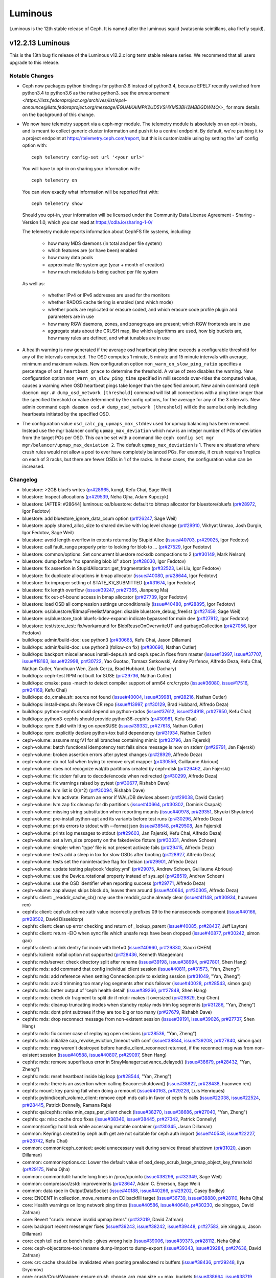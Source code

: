 ========
Luminous
========

Luminous is the 12th stable release of Ceph.  It is named after the
luminous squid (watasenia scintillans, aka firefly squid).

v12.2.13 Luminous
=================

This is the 13th bug fix release of the Luminous v12.2.x long term stable
release series. We recommend that all users upgrade to this release.

Notable Changes
---------------

* Ceph now packages python bindings for python3.6 instead of
  python3.4, because EPEL7 recently switched from python3.4 to
  python3.6 as the native python3. see the `announcement <https://lists.fedoraproject.org/archives/list/epel-announce@lists.fedoraproject.org/message/EGUMKAIMPK2UD5VSHXM53BH2MBDGDWMO/>_`
  for more details on the background of this change.

* We now have telemetry support via a ceph-mgr module. The telemetry module is
  absolutely on an opt-in basis, and is meant to collect generic cluster
  information and push it to a central endpoint. By default, we're pushing it
  to a project endpoint at https://telemetry.ceph.com/report, but this is
  customizable using by setting the 'url' config option with::

    ceph telemetry config-set url '<your url>'

  You will have to opt-in on sharing your information with::

    ceph telemetry on

  You can view exactly what information will be reported first with::

    ceph telemetry show

  Should you opt-in, your information will be licensed under the
  Community Data License Agreement - Sharing - Version 1.0, which you can
  read at https://cdla.io/sharing-1-0/

  The telemetry module reports information about CephFS file systems,
  including:

    - how many MDS daemons (in total and per file system)
    - which features are (or have been) enabled
    - how many data pools
    - approximate file system age (year + month of creation)
    - how much metadata is being cached per file system

  As well as:

    - whether IPv4 or IPv6 addresses are used for the monitors
    - whether RADOS cache tiering is enabled (and which mode)
    - whether pools are replicated or erasure coded, and
      which erasure code profile plugin and parameters are in use
    - how many RGW daemons, zones, and zonegroups are present; which RGW frontends are in use
    - aggregate stats about the CRUSH map, like which algorithms are used, how
      big buckets are, how many rules are defined, and what tunables are in use

* A health warning is now generated if the average osd heartbeat ping
  time exceeds a configurable threshold for any of the intervals
  computed.  The OSD computes 1 minute, 5 minute and 15 minute
  intervals with average, minimum and maximum values.  New configuration
  option ``mon_warn_on_slow_ping_ratio`` specifies a percentage of
  ``osd_heartbeat_grace`` to determine the threshold.  A value of zero
  disables the warning.  New configuration option
  ``mon_warn_on_slow_ping_time`` specified in milliseconds over-rides the
  computed value, causes a warning
  when OSD heartbeat pings take longer than the specified amount.
  New admin command ``ceph daemon mgr.# dump_osd_network [threshold]`` command will
  list all connections with a ping time longer than the specified threshold or
  value determined by the config options, for the average for any of the 3 intervals.
  New admin command ``ceph daemon osd.# dump_osd_network [threshold]`` will
  do the same but only including heartbeats initiated by the specified OSD.

* The configuration value ``osd_calc_pg_upmaps_max_stddev`` used for upmap
  balancing has been removed. Instead use the mgr balancer config
  ``upmap_max_deviation`` which now is an integer number of PGs of deviation
  from the target PGs per OSD.  This can be set with a command like
  ``ceph config set mgr mgr/balancer/upmap_max_deviation 2``.  The default
  ``upmap_max_deviation`` is 1.  There are situations where crush rules
  would not allow a pool to ever have completely balanced PGs.  For example, if
  crush requires 1 replica on each of 3 racks, but there are fewer OSDs in 1 of
  the racks.  In those cases, the configuration value can be increased.

Changelog
---------

* bluestore: >2GB bluefs writes (`pr#28965 <https://github.com/ceph/ceph/pull/28965>`_, kungf, Kefu Chai, Sage Weil)
* bluestore: Inspect allocations (`pr#29539 <https://github.com/ceph/ceph/pull/29539>`_, Neha Ojha, Adam Kupczyk)
* bluestore: [AFTER: #28644] luminous: os/bluestore: default to bitmap allocator for bluestore/bluefs (`pr#28972 <https://github.com/ceph/ceph/pull/28972>`_, Igor Fedotov)
* bluestore: add bluestore_ignore_data_csum option (`pr#26247 <https://github.com/ceph/ceph/pull/26247>`_, Sage Weil)
* bluestore: apply shared_alloc_size to shared device with log level change (`pr#29910 <https://github.com/ceph/ceph/pull/29910>`_, Vikhyat Umrao, Josh Durgin, Igor Fedotov, Sage Weil)
* bluestore: avoid length overflow in extents returned by Stupid Alloc (`issue#40703 <http://tracker.ceph.com/issues/40703>`_, `pr#29025 <https://github.com/ceph/ceph/pull/29025>`_, Igor Fedotov)
* bluestore: call fault_range properly prior to looking for blob to … (`pr#27529 <https://github.com/ceph/ceph/pull/27529>`_, Igor Fedotov)
* bluestore: common/options: Set concurrent bluestore rocksdb compactions to 2 (`pr#30149 <https://github.com/ceph/ceph/pull/30149>`_, Mark Nelson)
* bluestore: dump before "no spanning blob id" abort (`pr#28030 <https://github.com/ceph/ceph/pull/28030>`_, Igor Fedotov)
* bluestore: fix assertion in StupidAllocator::get_fragmentation (`pr#32523 <https://github.com/ceph/ceph/pull/32523>`_, Lei Liu, Igor Fedotov)
* bluestore: fix duplicate allocations in bmap allocator (`issue#40080 <http://tracker.ceph.com/issues/40080>`_, `pr#28644 <https://github.com/ceph/ceph/pull/28644>`_, Igor Fedotov)
* bluestore: fix improper setting of STATE_KV_SUBMITTED (`pr#31674 <https://github.com/ceph/ceph/pull/31674>`_, Igor Fedotov)
* bluestore: fix length overflow (`issue#39247 <http://tracker.ceph.com/issues/39247>`_, `pr#27365 <https://github.com/ceph/ceph/pull/27365>`_, Jianpeng Ma)
* bluestore: fix out-of-bound access in bmap allocator (`pr#27739 <https://github.com/ceph/ceph/pull/27739>`_, Igor Fedotov)
* bluestore: load OSD all compression settings unconditionally (`issue#40480 <http://tracker.ceph.com/issues/40480>`_, `pr#28895 <https://github.com/ceph/ceph/pull/28895>`_, Igor Fedotov)
* bluestore: os/bluestore/BitmapFreelistManager: disable bluestore_debug_freelist (`pr#27459 <https://github.com/ceph/ceph/pull/27459>`_, Sage Weil)
* bluestore: os/bluestore_tool: bluefs-bdev-expand: indicate bypassed for main dev (`pr#27912 <https://github.com/ceph/ceph/pull/27912>`_, Igor Fedotov)
* bluestore: test/store_test: fix/workaround for BlobReuseOnOverwriteUT and garbageCollection (`pr#27056 <https://github.com/ceph/ceph/pull/27056>`_, Igor Fedotov)
* build/ops: admin/build-doc: use python3 (`pr#30665 <https://github.com/ceph/ceph/pull/30665>`_, Kefu Chai, Jason Dillaman)
* build/ops: admin/build-doc: use python3 (follow-on fix) (`pr#30690 <https://github.com/ceph/ceph/pull/30690>`_, Nathan Cutler)
* build/ops: backport miscellaneous install-deps.sh and ceph.spec.in fixes from master (`issue#13997 <http://tracker.ceph.com/issues/13997>`_, `issue#37707 <http://tracker.ceph.com/issues/37707>`_, `issue#18163 <http://tracker.ceph.com/issues/18163>`_, `issue#22998 <http://tracker.ceph.com/issues/22998>`_, `pr#30722 <https://github.com/ceph/ceph/pull/30722>`_, Yao Guotao, Tomasz Setkowski, Andrey Parfenov, Alfredo Deza, Kefu Chai, Nathan Cutler, Yunchuan Wen, Zack Cerza, Brad Hubbard, Loic Dachary)
* build/ops: ceph-test RPM not built for SUSE (`pr#29736 <https://github.com/ceph/ceph/pull/29736>`_, Nathan Cutler)
* build/ops: cmake: pass -march to detect compiler support of arm64 crc/crypto (`issue#36080 <http://tracker.ceph.com/issues/36080>`_, `issue#17516 <http://tracker.ceph.com/issues/17516>`_, `pr#24169 <https://github.com/ceph/ceph/pull/24169>`_, Kefu Chai)
* build/ops: do_cmake.sh: source not found (`issue#40004 <http://tracker.ceph.com/issues/40004>`_, `issue#39981 <http://tracker.ceph.com/issues/39981>`_, `pr#28216 <https://github.com/ceph/ceph/pull/28216>`_, Nathan Cutler)
* build/ops: install-deps.sh: Remove CR repo (`issue#13997 <http://tracker.ceph.com/issues/13997>`_, `pr#30129 <https://github.com/ceph/ceph/pull/30129>`_, Brad Hubbard, Alfredo Deza)
* build/ops: python-cephfs should depend on python-rados (`issue#37612 <http://tracker.ceph.com/issues/37612>`_, `issue#24918 <http://tracker.ceph.com/issues/24918>`_, `pr#27950 <https://github.com/ceph/ceph/pull/27950>`_, Kefu Chai)
* build/ops: python3-cephfs should provide python36-cephfs (`pr#30981 <https://github.com/ceph/ceph/pull/30981>`_, Kefu Chai)
* build/ops: rpm: Build with lttng on openSUSE (`issue#39332 <http://tracker.ceph.com/issues/39332>`_, `pr#27618 <https://github.com/ceph/ceph/pull/27618>`_, Nathan Cutler)
* build/ops: rpm: explicitly declare python-tox build dependency (`pr#31934 <https://github.com/ceph/ceph/pull/31934>`_, Nathan Cutler)
* ceph-volume: assume msgrV1 for all branches containing mimic (`pr#32796 <https://github.com/ceph/ceph/pull/32796>`_, Jan Fajerski)
* ceph-volume: batch functional idempotency test fails since message is now on stderr (`pr#29791 <https://github.com/ceph/ceph/pull/29791>`_, Jan Fajerski)
* ceph-volume: broken assertion errors after pytest changes (`pr#28929 <https://github.com/ceph/ceph/pull/28929>`_, Alfredo Deza)
* ceph-volume: do not fail when trying to remove crypt mapper (`pr#30556 <https://github.com/ceph/ceph/pull/30556>`_, Guillaume Abrioux)
* ceph-volume: does not recognize wal/db partitions created by ceph-disk (`pr#29462 <https://github.com/ceph/ceph/pull/29462>`_, Jan Fajerski)
* ceph-volume: fix stderr failure to decode/encode when redirected (`pr#30299 <https://github.com/ceph/ceph/pull/30299>`_, Alfredo Deza)
* ceph-volume: fix warnings raised by pytest (`pr#30677 <https://github.com/ceph/ceph/pull/30677>`_, Rishabh Dave)
* ceph-volume: lvm list is O(n^2) (`pr#30094 <https://github.com/ceph/ceph/pull/30094>`_, Rishabh Dave)
* ceph-volume: lvm.activate: Return an error if WAL/DB devices absent (`pr#29038 <https://github.com/ceph/ceph/pull/29038>`_, David Casier)
* ceph-volume: lvm.zap fix cleanup for db partitions (`issue#40664 <http://tracker.ceph.com/issues/40664>`_, `pr#30302 <https://github.com/ceph/ceph/pull/30302>`_, Dominik Csapak)
* ceph-volume: missing string substitution when reporting mounts (`issue#40978 <http://tracker.ceph.com/issues/40978>`_, `pr#29351 <https://github.com/ceph/ceph/pull/29351>`_, Shyukri Shyukriev)
* ceph-volume: pre-install python-apt and its variants before test runs (`pr#30296 <https://github.com/ceph/ceph/pull/30296>`_, Alfredo Deza)
* ceph-volume: prints errors to stdout with --format json (`issue#38548 <http://tracker.ceph.com/issues/38548>`_, `pr#29508 <https://github.com/ceph/ceph/pull/29508>`_, Jan Fajerski)
* ceph-volume: prints log messages to stdout (`pr#29603 <https://github.com/ceph/ceph/pull/29603>`_, Jan Fajerski, Kefu Chai, Alfredo Deza)
* ceph-volume: set a lvm_size property on the fakedevice fixture (`pr#30331 <https://github.com/ceph/ceph/pull/30331>`_, Andrew Schoen)
* ceph-volume: simple: when 'type' file is not present activate fails (`pr#29415 <https://github.com/ceph/ceph/pull/29415>`_, Alfredo Deza)
* ceph-volume: tests add a sleep in tox for slow OSDs after booting (`pr#28927 <https://github.com/ceph/ceph/pull/28927>`_, Alfredo Deza)
* ceph-volume: tests set the noninteractive flag for Debian (`pr#29901 <https://github.com/ceph/ceph/pull/29901>`_, Alfredo Deza)
* ceph-volume: update testing playbook 'deploy.yml' (`pr#29075 <https://github.com/ceph/ceph/pull/29075>`_, Andrew Schoen, Guillaume Abrioux)
* ceph-volume: use the Device.rotational property instead of sys_api (`pr#28519 <https://github.com/ceph/ceph/pull/28519>`_, Andrew Schoen)
* ceph-volume: use the OSD identifier when reporting success (`pr#29771 <https://github.com/ceph/ceph/pull/29771>`_, Alfredo Deza)
* ceph-volume: zap always skips block.db, leaves them around (`issue#40664 <http://tracker.ceph.com/issues/40664>`_, `pr#30305 <https://github.com/ceph/ceph/pull/30305>`_, Alfredo Deza)
* cephfs: client: _readdir_cache_cb() may use the readdir_cache already clear (`issue#41148 <http://tracker.ceph.com/issues/41148>`_, `pr#30934 <https://github.com/ceph/ceph/pull/30934>`_, huanwen ren)
* cephfs: client: ceph.dir.rctime xattr value incorrectly prefixes 09 to the nanoseconds component (`issue#40166 <http://tracker.ceph.com/issues/40166>`_, `pr#28502 <https://github.com/ceph/ceph/pull/28502>`_, David Disseldorp)
* cephfs: client: clean up error checking and return of _lookup_parent (`issue#40085 <http://tracker.ceph.com/issues/40085>`_, `pr#28437 <https://github.com/ceph/ceph/pull/28437>`_, Jeff Layton)
* cephfs: client: return -EIO when sync file which unsafe reqs have been dropped (`issue#40877 <http://tracker.ceph.com/issues/40877>`_, `pr#30242 <https://github.com/ceph/ceph/pull/30242>`_, simon gao)
* cephfs: client: unlink dentry for inode with llref=0 (`issue#40960 <http://tracker.ceph.com/issues/40960>`_, `pr#29830 <https://github.com/ceph/ceph/pull/29830>`_, Xiaoxi CHEN)
* cephfs: kclient: nofail option not supported (`pr#28436 <https://github.com/ceph/ceph/pull/28436>`_, Kenneth Waegeman)
* cephfs: mds/server: check directory split after rename (`issue#39198 <http://tracker.ceph.com/issues/39198>`_, `issue#38994 <http://tracker.ceph.com/issues/38994>`_, `pr#27801 <https://github.com/ceph/ceph/pull/27801>`_, Shen Hang)
* cephfs: mds: add command that config individual client session (`issue#40811 <http://tracker.ceph.com/issues/40811>`_, `pr#31573 <https://github.com/ceph/ceph/pull/31573>`_, "Yan, Zheng")
* cephfs: mds: add reference when setting Connection::priv to existing session (`pr#31049 <https://github.com/ceph/ceph/pull/31049>`_, "Yan, Zheng")
* cephfs: mds: avoid trimming too many log segments after mds failover (`issue#40028 <http://tracker.ceph.com/issues/40028>`_, `pr#28543 <https://github.com/ceph/ceph/pull/28543>`_, simon gao)
* cephfs: mds: better output of 'ceph health detail' (`issue#39266 <http://tracker.ceph.com/issues/39266>`_, `pr#27848 <https://github.com/ceph/ceph/pull/27848>`_, Shen Hang)
* cephfs: mds: check dir fragment to split dir if mkdir makes it oversized (`pr#29829 <https://github.com/ceph/ceph/pull/29829>`_, Erqi Chen)
* cephfs: mds: cleanup truncating inodes when standby replay mds trim log segments (`pr#31286 <https://github.com/ceph/ceph/pull/31286>`_, "Yan, Zheng")
* cephfs: mds: dont print subtrees if they are too big or too many (`pr#27679 <https://github.com/ceph/ceph/pull/27679>`_, Rishabh Dave)
* cephfs: mds: drop reconnect message from non-existent session (`issue#39191 <http://tracker.ceph.com/issues/39191>`_, `issue#39026 <http://tracker.ceph.com/issues/39026>`_, `pr#27737 <https://github.com/ceph/ceph/pull/27737>`_, Shen Hang)
* cephfs: mds: fix corner case of replaying open sessions (`pr#28536 <https://github.com/ceph/ceph/pull/28536>`_, "Yan, Zheng")
* cephfs: mds: initialize cap_revoke_eviction_timeout with conf (`issue#38844 <http://tracker.ceph.com/issues/38844>`_, `issue#39208 <http://tracker.ceph.com/issues/39208>`_, `pr#27840 <https://github.com/ceph/ceph/pull/27840>`_, simon gao)
* cephfs: mds: msg weren't destroyed before handle_client_reconnect returned, if the reconnect msg was from non-existent session (`issue#40588 <http://tracker.ceph.com/issues/40588>`_, `issue#40807 <http://tracker.ceph.com/issues/40807>`_, `pr#29097 <https://github.com/ceph/ceph/pull/29097>`_, Shen Hang)
* cephfs: mds: remove superfluous error in StrayManager::advance_delayed() (`issue#38679 <http://tracker.ceph.com/issues/38679>`_, `pr#28432 <https://github.com/ceph/ceph/pull/28432>`_, "Yan, Zheng")
* cephfs: mds: reset heartbeat inside big loop (`pr#28544 <https://github.com/ceph/ceph/pull/28544>`_, "Yan, Zheng")
* cephfs: mds: there is an assertion when calling Beacon::shutdown() (`issue#38822 <http://tracker.ceph.com/issues/38822>`_, `pr#28438 <https://github.com/ceph/ceph/pull/28438>`_, huanwen ren)
* cephfs: mount: key parsing fail when doing a remount (`issue#40163 <http://tracker.ceph.com/issues/40163>`_, `pr#29226 <https://github.com/ceph/ceph/pull/29226>`_, Luis Henriques)
* cephfs: pybind/ceph_volume_client: remove ceph mds calls in favor of ceph fs calls (`issue#22038 <http://tracker.ceph.com/issues/22038>`_, `issue#22524 <http://tracker.ceph.com/issues/22524>`_, `pr#28445 <https://github.com/ceph/ceph/pull/28445>`_, Patrick Donnelly, Ramana Raja)
* cephfs: qa/cephfs: relax min_caps_per_client check (`issue#38270 <http://tracker.ceph.com/issues/38270>`_, `issue#38686 <http://tracker.ceph.com/issues/38686>`_, `pr#27040 <https://github.com/ceph/ceph/pull/27040>`_, "Yan, Zheng")
* cephfs: qa: misc cache drop fixes (`issue#38340 <http://tracker.ceph.com/issues/38340>`_, `issue#38445 <http://tracker.ceph.com/issues/38445>`_, `pr#27342 <https://github.com/ceph/ceph/pull/27342>`_, Patrick Donnelly)
* common/config: hold lock while accessing mutable container (`pr#30345 <https://github.com/ceph/ceph/pull/30345>`_, Jason Dillaman)
* common: Keyrings created by ceph auth get are not suitable for ceph auth import (`issue#40548 <http://tracker.ceph.com/issues/40548>`_, `issue#22227 <http://tracker.ceph.com/issues/22227>`_, `pr#28742 <https://github.com/ceph/ceph/pull/28742>`_, Kefu Chai)
* common: common/ceph_context: avoid unnecessary wait during service thread shutdown (`pr#31020 <https://github.com/ceph/ceph/pull/31020>`_, Jason Dillaman)
* common: common/options.cc: Lower the default value of osd_deep_scrub_large_omap_object_key_threshold (`pr#29175 <https://github.com/ceph/ceph/pull/29175>`_, Neha Ojha)
* common: common/util: handle long lines in /proc/cpuinfo (`issue#38296 <http://tracker.ceph.com/issues/38296>`_, `pr#32349 <https://github.com/ceph/ceph/pull/32349>`_, Sage Weil)
* common: compressor/zstd: improvements (`pr#28647 <https://github.com/ceph/ceph/pull/28647>`_, Adam C. Emerson, Sage Weil)
* common: data race in OutputDataSocket (`issue#40188 <http://tracker.ceph.com/issues/40188>`_, `issue#40266 <http://tracker.ceph.com/issues/40266>`_, `pr#29202 <https://github.com/ceph/ceph/pull/29202>`_, Casey Bodley)
* core: ENOENT in collection_move_rename on EC backfill target (`issue#36739 <http://tracker.ceph.com/issues/36739>`_, `issue#38880 <http://tracker.ceph.com/issues/38880>`_, `pr#28110 <https://github.com/ceph/ceph/pull/28110>`_, Neha Ojha)
* core: Health warnings on long network ping times (`issue#40586 <http://tracker.ceph.com/issues/40586>`_, `issue#40640 <http://tracker.ceph.com/issues/40640>`_, `pr#30230 <https://github.com/ceph/ceph/pull/30230>`_, xie xingguo, David Zafman)
* core: Revert "crush: remove invalid upmap items" (`pr#32019 <https://github.com/ceph/ceph/pull/32019>`_, David Zafman)
* core: backport recent messenger fixes (`issue#39243 <http://tracker.ceph.com/issues/39243>`_, `issue#38242 <http://tracker.ceph.com/issues/38242>`_, `issue#39448 <http://tracker.ceph.com/issues/39448>`_, `pr#27583 <https://github.com/ceph/ceph/pull/27583>`_, xie xingguo, Jason Dillaman)
* core: ceph tell osd.xx bench help : gives wrong help (`issue#39006 <http://tracker.ceph.com/issues/39006>`_, `issue#39373 <http://tracker.ceph.com/issues/39373>`_, `pr#28112 <https://github.com/ceph/ceph/pull/28112>`_, Neha Ojha)
* core: ceph-objectstore-tool: rename dump-import to dump-export (`issue#39343 <http://tracker.ceph.com/issues/39343>`_, `issue#39284 <http://tracker.ceph.com/issues/39284>`_, `pr#27636 <https://github.com/ceph/ceph/pull/27636>`_, David Zafman)
* core: crc cache should be invalidated when posting preallocated rx buffers (`issue#38436 <http://tracker.ceph.com/issues/38436>`_, `pr#29248 <https://github.com/ceph/ceph/pull/29248>`_, Ilya Dryomov)
* core: crush/CrushWrapper: ensure crush_choose_arg_map.size == max_buckets (`issue#38664 <http://tracker.ceph.com/issues/38664>`_, `issue#38719 <http://tracker.ceph.com/issues/38719>`_, `pr#27085 <https://github.com/ceph/ceph/pull/27085>`_, Sage Weil)
* core: crush: remove invalid upmap items (`pr#31234 <https://github.com/ceph/ceph/pull/31234>`_, huangjun)
* core: lazy omap stat collection (`pr#29190 <https://github.com/ceph/ceph/pull/29190>`_, Brad Hubbard)
* core: mds,osd,mon,msg: use intrusive_ptr for holding Connection::priv (`issue#20924 <http://tracker.ceph.com/issues/20924>`_, `pr#29859 <https://github.com/ceph/ceph/pull/29859>`_, Shinobu Kinjo, Kefu Chai, Jianpeng Ma, Samuel Just)
* core: mgr/localpool: pg_num is an int arg to 'osd pool create' (`pr#30446 <https://github.com/ceph/ceph/pull/30446>`_, Sage Weil)
* core: mgr/prometheus: assign a value to osd_dev_node when obj_store is not filestore or bluestore (`pr#31587 <https://github.com/ceph/ceph/pull/31587>`_, jiahuizeng)
* core: mon, osd: parallel clean_pg_upmaps (`issue#40229 <http://tracker.ceph.com/issues/40229>`_, `issue#40104 <http://tracker.ceph.com/issues/40104>`_, `pr#28594 <https://github.com/ceph/ceph/pull/28594>`_, xie xingguo)
* core: mon,osd: limit MOSDMap messages by size as well as map count (`issue#38276 <http://tracker.ceph.com/issues/38276>`_, `pr#28640 <https://github.com/ceph/ceph/pull/28640>`_, Sage Weil)
* core: mon/OSDMonitor: trim not-longer-exist failure reporters (`pr#30905 <https://github.com/ceph/ceph/pull/30905>`_, NancySu05)
* core: mon: Error message displayed when mon_osd_max_split_count would be exceeded is not as user-friendly as it could be (`issue#39353 <http://tracker.ceph.com/issues/39353>`_, `issue#39563 <http://tracker.ceph.com/issues/39563>`_, `pr#27908 <https://github.com/ceph/ceph/pull/27908>`_, Nathan Cutler, Brad Hubbard)
* core: mon: ensure prepare_failure() marks no_reply on op (`pr#30519 <https://github.com/ceph/ceph/pull/30519>`_, Joao Eduardo Luis)
* core: mon: mon/AuthMonitor: don't validate fs caps on authorize (`pr#28666 <https://github.com/ceph/ceph/pull/28666>`_, Joao Eduardo Luis)
* core: msg: output peer address when detecting bad CRCs (`issue#39367 <http://tracker.ceph.com/issues/39367>`_, `pr#27858 <https://github.com/ceph/ceph/pull/27858>`_, Greg Farnum)
* core: osd/OSDMap.cc: don't output over/underfull messages to lderr (`pr#31598 <https://github.com/ceph/ceph/pull/31598>`_, Neha Ojha)
* core: osd/OSDMap: Replace get_out_osds with get_out_existing_osds (`issue#39154 <http://tracker.ceph.com/issues/39154>`_, `issue#39420 <http://tracker.ceph.com/issues/39420>`_, `pr#27728 <https://github.com/ceph/ceph/pull/27728>`_, Brad Hubbard)
* core: osd/OSDMap: do not trust partially simplified pg_upmap_item (`pr#30926 <https://github.com/ceph/ceph/pull/30926>`_, xie xingguo)
* core: osd/PG: Add PG to large omap log message (`pr#30922 <https://github.com/ceph/ceph/pull/30922>`_, Brad Hubbard)
* core: osd/PG: discover missing objects when an OSD peers and PG is degraded (`pr#27751 <https://github.com/ceph/ceph/pull/27751>`_, Jonas Jelten)
* core: osd/PGLog: preserve original_crt to check rollbackability (`issue#38894 <http://tracker.ceph.com/issues/38894>`_, `issue#38905 <http://tracker.ceph.com/issues/38905>`_, `issue#36739 <http://tracker.ceph.com/issues/36739>`_, `issue#39042 <http://tracker.ceph.com/issues/39042>`_, `pr#27715 <https://github.com/ceph/ceph/pull/27715>`_, Neha Ojha)
* core: osd/PeeringState: recover_got - add special handler for empty log (`pr#30896 <https://github.com/ceph/ceph/pull/30896>`_, xie xingguo)
* core: osd/PrimaryLogPG: skip obcs that don't exist during backfill scan_range (`pr#31030 <https://github.com/ceph/ceph/pull/31030>`_, Sage Weil)
* core: osd/ReplicatedBackend.cc: 1321: FAILED assert(get_parent()->get_log().get_log().objects.count(soid) && (get_parent()->get_log().get_log().objects.find(soid)->second->op == pg_log_entry_t::LOST_REVERT) && (get_parent()->get_log().get_log().object (`issue#39537 <http://tracker.ceph.com/issues/39537>`_, `issue#26958 <http://tracker.ceph.com/issues/26958>`_, `pr#28989 <https://github.com/ceph/ceph/pull/28989>`_, xie xingguo)
* core: osd/ReplicatedBackend.cc: 1349: FAILED ceph_assert(peer_missing.count(fromshard)) (`pr#31855 <https://github.com/ceph/ceph/pull/31855>`_, Neha Ojha, xie xingguo)
* core: osd/bluestore: Actually wait until completion in write_sync (`pr#29564 <https://github.com/ceph/ceph/pull/29564>`_, Vitaliy Filippov)
* core: osd: Better error message when OSD count is less than osd_pool_default_size (`issue#38617 <http://tracker.ceph.com/issues/38617>`_, `issue#38585 <http://tracker.ceph.com/issues/38585>`_, `pr#30298 <https://github.com/ceph/ceph/pull/30298>`_, Vikhyat Umrao, Kefu Chai, Sage Weil, zjh)
* core: osd: Diagnostic logging for upmap cleaning (`pr#32666 <https://github.com/ceph/ceph/pull/32666>`_, David Zafman)
* core: osd: FAILED ceph_assert(attrs || !pg_log.get_missing().is_missing(soid) || (it_objects != pg_log.get_log().objects.end() && it_objects->second->op == pg_log_entry_t::LOST_REVERT)) in PrimaryLogPG::get_object_context() (`issue#39218 <http://tracker.ceph.com/issues/39218>`_, `issue#38931 <http://tracker.ceph.com/issues/38931>`_, `issue#38784 <http://tracker.ceph.com/issues/38784>`_, `pr#27878 <https://github.com/ceph/ceph/pull/27878>`_, xie xingguo)
* core: osd: Fix for compatibility of encode/decode of osd_stat_t (`pr#31277 <https://github.com/ceph/ceph/pull/31277>`_, David Zafman)
* core: osd: Include dups in copy_after() and copy_up_to() (`issue#39304 <http://tracker.ceph.com/issues/39304>`_, `pr#28185 <https://github.com/ceph/ceph/pull/28185>`_, David Zafman)
* core: osd: Remove unused osdmap flags full, nearfull from output (`issue#22350 <http://tracker.ceph.com/issues/22350>`_, `pr#30902 <https://github.com/ceph/ceph/pull/30902>`_, Gu Zhongyan, David Zafman)
* core: osd: add hdd, ssd and hybrid variants for osd_snap_trim_sleep (`pr#31857 <https://github.com/ceph/ceph/pull/31857>`_, Neha Ojha)
* core: osd: clear PG_STATE_CLEAN when repair object (`pr#30271 <https://github.com/ceph/ceph/pull/30271>`_, Zengran Zhang)
* core: osd: fix out of order caused by letting old msg from down osd be processed (`pr#31293 <https://github.com/ceph/ceph/pull/31293>`_, Mingxin Liu)
* core: osd: merge replica log on primary need according to replica log's crt (`pr#30917 <https://github.com/ceph/ceph/pull/30917>`_, Zengran Zhang)
* core: osd: refuse to start if we're > N+2 from recorded require_osd_release (`issue#38076 <http://tracker.ceph.com/issues/38076>`_, `pr#31858 <https://github.com/ceph/ceph/pull/31858>`_, Sage Weil)
* core: osd: report omap/data/metadata usage (`issue#40638 <http://tracker.ceph.com/issues/40638>`_, `pr#28851 <https://github.com/ceph/ceph/pull/28851>`_, Sage Weil)
* core: osd: rollforward may need to mark pglog dirty (`issue#40403 <http://tracker.ceph.com/issues/40403>`_, `pr#31036 <https://github.com/ceph/ceph/pull/31036>`_, Zengran Zhang)
* core: osd: scrub error on big objects; make bluestore refuse to start on big objects (`pr#30785 <https://github.com/ceph/ceph/pull/30785>`_, Sage Weil, David Zafman)
* core: osd: shutdown recovery_request_timer earlier (`issue#39204 <http://tracker.ceph.com/issues/39204>`_, `pr#27810 <https://github.com/ceph/ceph/pull/27810>`_, Zengran Zhang)
* core: pybind: Rados.get_fsid() returning bytes in python3 (`issue#38873 <http://tracker.ceph.com/issues/38873>`_, `issue#38381 <http://tracker.ceph.com/issues/38381>`_, `pr#27674 <https://github.com/ceph/ceph/pull/27674>`_, Jason Dillaman)
* core: should report EINVAL in ErasureCode::parse() if m<=0 (`issue#38682 <http://tracker.ceph.com/issues/38682>`_, `issue#38750 <http://tracker.ceph.com/issues/38750>`_, `pr#28111 <https://github.com/ceph/ceph/pull/28111>`_, Sage Weil)
* doc: Minor rados related documentation fixes (`issue#38896 <http://tracker.ceph.com/issues/38896>`_, `issue#38902 <http://tracker.ceph.com/issues/38902>`_, `pr#27185 <https://github.com/ceph/ceph/pull/27185>`_, David Zafman)
* doc: Missing Documentation for radosgw-admin reshard commands (man pages) (`issue#40092 <http://tracker.ceph.com/issues/40092>`_, `issue#21617 <http://tracker.ceph.com/issues/21617>`_, `pr#28329 <https://github.com/ceph/ceph/pull/28329>`_, Orit Wasserman)
* doc: Update layout.rst (`pr#26381 <https://github.com/ceph/ceph/pull/26381>`_, ypdai)
* doc: describe metadata_heap cleanup (`issue#18174 <http://tracker.ceph.com/issues/18174>`_, `pr#30071 <https://github.com/ceph/ceph/pull/30071>`_, Dan van der Ster)
* doc: doc/rbd: s/guess/xml/ for codeblock lexer (`pr#31091 <https://github.com/ceph/ceph/pull/31091>`_, Kefu Chai)
* doc: doc/rgw: document CreateBucketConfiguration for s3 PUT Bucket api (`issue#39597 <http://tracker.ceph.com/issues/39597>`_, `pr#31647 <https://github.com/ceph/ceph/pull/31647>`_, Casey Bodley)
* doc: doc/rgw: document use of 'realm pull' instead of 'period pull' (`issue#39655 <http://tracker.ceph.com/issues/39655>`_, `pr#30132 <https://github.com/ceph/ceph/pull/30132>`_, Casey Bodley)
* doc: fixed --read-only argument value in multisite doc (`pr#31655 <https://github.com/ceph/ceph/pull/31655>`_, Chenjiong Deng)
* doc: osd_recovery_priority is not documented (but osd_recovery_op_priority is) (`pr#27471 <https://github.com/ceph/ceph/pull/27471>`_, David Zafman)
* doc: update bluestore cache settings and clarify data fraction (`issue#39522 <http://tracker.ceph.com/issues/39522>`_, `pr#31257 <https://github.com/ceph/ceph/pull/31257>`_, Jan Fajerski)
* doc: wrong datatype describing crush_rule (`pr#32267 <https://github.com/ceph/ceph/pull/32267>`_, Kefu Chai)
* doc: wrong value of usage log default in logging section (`issue#37892 <http://tracker.ceph.com/issues/37892>`_, `issue#37856 <http://tracker.ceph.com/issues/37856>`_, `pr#29015 <https://github.com/ceph/ceph/pull/29015>`_, Abhishek Lekshmanan)
* mgr: Change default upmap_max_deviation to 5 (`pr#32586 <https://github.com/ceph/ceph/pull/32586>`_, David Zafman)
* mgr: Release GIL and Balancer fixes (`pr#31992 <https://github.com/ceph/ceph/pull/31992>`_, Kefu Chai, Noah Watkins, David Zafman)
* mgr: mgr/BaseMgrModule: drop GIL in set_config (`issue#39040 <http://tracker.ceph.com/issues/39040>`_, `issue#36766 <http://tracker.ceph.com/issues/36766>`_, `pr#27808 <https://github.com/ceph/ceph/pull/27808>`_, John Spray, xie xingguo, Sage Weil)
* mgr: mgr/balancer: blame if upmap won't actually work (`issue#38781 <http://tracker.ceph.com/issues/38781>`_, `pr#26498 <https://github.com/ceph/ceph/pull/26498>`_, xie xingguo)
* mgr: mgr/balancer: python3 compatibility issue (`pr#31104 <https://github.com/ceph/ceph/pull/31104>`_, Mykola Golub)
* mgr: mgr/prometheus: Cast collect_timeout (scrape_interval) to float (`pr#31107 <https://github.com/ceph/ceph/pull/31107>`_, Ben Meekhof)
* mgr: mgr/prometheus: replace whitespaces in metrics' names (`pr#31105 <https://github.com/ceph/ceph/pull/31105>`_, Alfonso Martínez)
* mgr: DaemonServer::handle_conf_change - broken locking (`issue#38899 <http://tracker.ceph.com/issues/38899>`_, `issue#38962 <http://tracker.ceph.com/issues/38962>`_, `pr#29213 <https://github.com/ceph/ceph/pull/29213>`_, xie xingguo)
* mgr: pybind/mgr: Cancel output color control (`pr#31696 <https://github.com/ceph/ceph/pull/31696>`_, Zheng Yin)
* mgr: restful: Query nodes_by_id for items (`pr#31272 <https://github.com/ceph/ceph/pull/31272>`_, Boris Ranto)
* mgr: telemetry module for mgr (`issue#37976 <http://tracker.ceph.com/issues/37976>`_, `pr#32135 <https://github.com/ceph/ceph/pull/32135>`_, Joao Eduardo Luis, Wido den Hollander, Kefu Chai, Sage Weil, Dan Mick)
* rbd: Reduce log level for cls/journal and cls/rbd expected errors (`issue#40865 <http://tracker.ceph.com/issues/40865>`_, `pr#30857 <https://github.com/ceph/ceph/pull/30857>`_, Jason Dillaman)
* rbd: journal: properly advance read offset after skipping invalid range (`pr#28811 <https://github.com/ceph/ceph/pull/28811>`_, Mykola Golub)
* rbd: krbd: avoid udev netlink socket overrun and retry on transient errors from udev_enumerate_scan_devices() (`issue#39089 <http://tracker.ceph.com/issues/39089>`_, `pr#31360 <https://github.com/ceph/ceph/pull/31360>`_, Zhi Zhang, Ilya Dryomov)
* rbd: krbd: return -ETIMEDOUT in polling (`issue#38792 <http://tracker.ceph.com/issues/38792>`_, `issue#38975 <http://tracker.ceph.com/issues/38975>`_, `pr#27536 <https://github.com/ceph/ceph/pull/27536>`_, Dongsheng Yang)
* rbd: librbd: add missing shutdown states to managed lock helper (`issue#38387 <http://tracker.ceph.com/issues/38387>`_, `issue#38508 <http://tracker.ceph.com/issues/38508>`_, `pr#28158 <https://github.com/ceph/ceph/pull/28158>`_, Jason Dillaman)
* rbd: librbd: async open/close should free ImageCtx before issuing callback (`issue#39427 <http://tracker.ceph.com/issues/39427>`_, `issue#39031 <http://tracker.ceph.com/issues/39031>`_, `pr#28126 <https://github.com/ceph/ceph/pull/28126>`_, Jason Dillaman)
* rbd: librbd: disable image mirroring when moving to trash (`pr#28149 <https://github.com/ceph/ceph/pull/28149>`_, Mykola Golub)
* rbd: librbd: ensure compare-and-write doesn't skip compare after copyup (`issue#38440 <http://tracker.ceph.com/issues/38440>`_, `issue#38383 <http://tracker.ceph.com/issues/38383>`_, `pr#28134 <https://github.com/ceph/ceph/pull/28134>`_, Ilya Dryomov)
* rbd: librbd: improve object map performance under high IOPS workloads (`issue#38674 <http://tracker.ceph.com/issues/38674>`_, `issue#38538 <http://tracker.ceph.com/issues/38538>`_, `pr#28137 <https://github.com/ceph/ceph/pull/28137>`_, Jason Dillaman)
* rbd: librbd: properly track in-flight flush requests (`issue#40574 <http://tracker.ceph.com/issues/40574>`_, `pr#28773 <https://github.com/ceph/ceph/pull/28773>`_, Jason Dillaman)
* rbd: librbd: race condition possible when validating RBD pool (`issue#38500 <http://tracker.ceph.com/issues/38500>`_, `issue#38564 <http://tracker.ceph.com/issues/38564>`_, `pr#28140 <https://github.com/ceph/ceph/pull/28140>`_, Jason Dillaman)
* rbd: rbd-mirror: clear out bufferlist prior to listing mirror images (`issue#39460 <http://tracker.ceph.com/issues/39460>`_, `issue#39407 <http://tracker.ceph.com/issues/39407>`_, `pr#28124 <https://github.com/ceph/ceph/pull/28124>`_, Jason Dillaman)
* rbd: rbd-mirror: don't overwrite status error returned by replay (`pr#29874 <https://github.com/ceph/ceph/pull/29874>`_, Mykola Golub)
* rbd: rbd-mirror: handle duplicates in image sync throttler queue (`issue#40592 <http://tracker.ceph.com/issues/40592>`_, `issue#40519 <http://tracker.ceph.com/issues/40519>`_, `pr#28812 <https://github.com/ceph/ceph/pull/28812>`_, Mykola Golub)
* rbd: rbd-mirror: ignore errors relating to parsing the cluster config file (`pr#30118 <https://github.com/ceph/ceph/pull/30118>`_, Jason Dillaman)
* rbd: rbd-mirror: make logrotate work (`pr#32599 <https://github.com/ceph/ceph/pull/32599>`_, Mykola Golub)
* rbd: rbd/action: fix error getting positional argument (`issue#40095 <http://tracker.ceph.com/issues/40095>`_, `pr#29295 <https://github.com/ceph/ceph/pull/29295>`_, songweibin)
* rbd: tools/rbd-ggate: close log before running postfork (`pr#30858 <https://github.com/ceph/ceph/pull/30858>`_, Willem Jan Withagen)
* rbd: use the ordered throttle for the export action (`issue#40435 <http://tracker.ceph.com/issues/40435>`_, `pr#30856 <https://github.com/ceph/ceph/pull/30856>`_, Jason Dillaman)
* rgw: Adding tcp_nodelay option to Beast (`issue#38925 <http://tracker.ceph.com/issues/38925>`_, `pr#27424 <https://github.com/ceph/ceph/pull/27424>`_, Or Friedmann)
* rgw: GetBucketCORS API returns Not Found error code when CORS configuration does not exist (`issue#38887 <http://tracker.ceph.com/issues/38887>`_, `issue#26964 <http://tracker.ceph.com/issues/26964>`_, `pr#27123 <https://github.com/ceph/ceph/pull/27123>`_, yuliyang, ashitakasam)
* rgw: LC: handle resharded buckets (`pr#29122 <https://github.com/ceph/ceph/pull/29122>`_, Abhishek Lekshmanan)
* rgw: RGWCoroutine::call(nullptr) sets retcode=0 (`pr#30329 <https://github.com/ceph/ceph/pull/30329>`_, Casey Bodley)
* rgw: TempURL should not allow PUTs with the X-Object-Manifest (`issue#20797 <http://tracker.ceph.com/issues/20797>`_, `pr#31652 <https://github.com/ceph/ceph/pull/31652>`_, Radoslaw Zarzynski)
* rgw: add list user admin OP API (`pr#30984 <https://github.com/ceph/ceph/pull/30984>`_, Oshyn Song)
* rgw: allow radosgw-admin to list bucket w --allow-unordered (`pr#31220 <https://github.com/ceph/ceph/pull/31220>`_, J. Eric Ivancich)
* rgw: civetweb frontend: response is buffered in memory if content length is not explicitly specified (`issue#39615 <http://tracker.ceph.com/issues/39615>`_, `issue#12713 <http://tracker.ceph.com/issues/12713>`_, `pr#28069 <https://github.com/ceph/ceph/pull/28069>`_, Robin H. Johnson)
* rgw: cls/rgw: raise debug level of bi_log_iterate_entries output (`issue#40559 <http://tracker.ceph.com/issues/40559>`_, `pr#27974 <https://github.com/ceph/ceph/pull/27974>`_, Casey Bodley)
* rgw: cls/user: cls_user_set_buckets_info overwrites creation_time (`issue#39635 <http://tracker.ceph.com/issues/39635>`_, `pr#31648 <https://github.com/ceph/ceph/pull/31648>`_, Casey Bodley)
* rgw: conditionally allow builtin users with non-unique email addresses (`issue#40089 <http://tracker.ceph.com/issues/40089>`_, `issue#40506 <http://tracker.ceph.com/issues/40506>`_, `pr#28717 <https://github.com/ceph/ceph/pull/28717>`_, Matt Benjamin)
* rgw: crypt: permit RGW-AUTO/default with SSE-S3 headers (`pr#31860 <https://github.com/ceph/ceph/pull/31860>`_, Matt Benjamin)
* rgw: datalog/mdlog trim commands loop until done (`pr#29713 <https://github.com/ceph/ceph/pull/29713>`_, Casey Bodley)
* rgw: delete_obj_index() takes mtime for bilog (`issue#24991 <http://tracker.ceph.com/issues/24991>`_, `pr#31649 <https://github.com/ceph/ceph/pull/31649>`_, Casey Bodley)
* rgw: don't crash on missing /etc/mime.types (`issue#38920 <http://tracker.ceph.com/issues/38920>`_, `issue#38328 <http://tracker.ceph.com/issues/38328>`_, `pr#27332 <https://github.com/ceph/ceph/pull/27332>`_, Casey Bodley)
* rgw: don't throw when accept errors are happening on frontend (`pr#30147 <https://github.com/ceph/ceph/pull/30147>`_, Yuval Lifshitz)
* rgw: failed to pass test_bucket_create_naming_bad_punctuation in s3test (`issue#39360 <http://tracker.ceph.com/issues/39360>`_, `issue#39358 <http://tracker.ceph.com/issues/39358>`_, `issue#23587 <http://tracker.ceph.com/issues/23587>`_, `issue#26965 <http://tracker.ceph.com/issues/26965>`_, `pr#27668 <https://github.com/ceph/ceph/pull/27668>`_, yuliyang, Abhishek Lekshmanan)
* rgw: fix bucket may redundantly list keys after BI_PREFIX_CHAR (`issue#39984 <http://tracker.ceph.com/issues/39984>`_, `issue#40149 <http://tracker.ceph.com/issues/40149>`_, `pr#28408 <https://github.com/ceph/ceph/pull/28408>`_, Tianshan Qu, Casey Bodley)
* rgw: fix cls_bucket_list_unordered() partial results (`pr#30254 <https://github.com/ceph/ceph/pull/30254>`_, Mark Kogan)
* rgw: fix drain handles error when deleting bucket with bypass-gc option (`pr#30198 <https://github.com/ceph/ceph/pull/30198>`_, dongdong tao)
* rgw: fix issue for CreateBucket with BucketLocation param (`pr#29826 <https://github.com/ceph/ceph/pull/29826>`_, Enming Zhang, Matt Benjamin)
* rgw: fix read not exists null version return wrong (`issue#38811 <http://tracker.ceph.com/issues/38811>`_, `issue#38908 <http://tracker.ceph.com/issues/38908>`_, `pr#27330 <https://github.com/ceph/ceph/pull/27330>`_, Tianshan Qu)
* rgw: fix refcount tags to match and update object's idtag (`pr#30323 <https://github.com/ceph/ceph/pull/30323>`_, J. Eric Ivancich)
* rgw: gc use aio (`issue#24592 <http://tracker.ceph.com/issues/24592>`_, `pr#28784 <https://github.com/ceph/ceph/pull/28784>`_, Yehuda Sadeh, Zhang Shaowen, Yao Zongyou, Jesse Williamson)
* rgw: get or set realm zonegroup zone need check user's caps (`issue#37497 <http://tracker.ceph.com/issues/37497>`_, `pr#28332 <https://github.com/ceph/ceph/pull/28332>`_, yuliyang, Casey Bodley)
* rgw: housekeeping of reset stats operation in radosgw-admin and cls back-end (`pr#30674 <https://github.com/ceph/ceph/pull/30674>`_, J. Eric Ivancich)
* rgw: inefficient unordered bucket listing (`issue#39409 <http://tracker.ceph.com/issues/39409>`_, `issue#39393 <http://tracker.ceph.com/issues/39393>`_, `pr#28350 <https://github.com/ceph/ceph/pull/28350>`_, Casey Bodley)
* rgw: lc: continue past get_obj_state() failure (`pr#32194 <https://github.com/ceph/ceph/pull/32194>`_, Matt Benjamin)
* rgw: make dns hostnames matching case insensitive (`issue#40995 <http://tracker.ceph.com/issues/40995>`_, `pr#30375 <https://github.com/ceph/ceph/pull/30375>`_, Casey Bodley, Abhishek Lekshmanan)
* rgw: mitigate bucket list with max-entries excessively high (`pr#30666 <https://github.com/ceph/ceph/pull/30666>`_, J. Eric Ivancich)
* rgw: multisite: 'radosgw-admin bucket sync status' should call syncs_from(source.name) instead of id (`issue#40022 <http://tracker.ceph.com/issues/40022>`_, `issue#40143 <http://tracker.ceph.com/issues/40143>`_, `pr#29271 <https://github.com/ceph/ceph/pull/29271>`_, Casey Bodley)
* rgw: orphans find perf improvments (`issue#39180 <http://tracker.ceph.com/issues/39180>`_, `pr#28314 <https://github.com/ceph/ceph/pull/28314>`_, Abhishek Lekshmanan)
* rgw: parse_copy_location defers url-decode (`issue#27217 <http://tracker.ceph.com/issues/27217>`_, `pr#31651 <https://github.com/ceph/ceph/pull/31651>`_, Casey Bodley)
* rgw: policy fix for nonexistent objects (`issue#38638 <http://tracker.ceph.com/issues/38638>`_, `pr#29153 <https://github.com/ceph/ceph/pull/29153>`_, Pritha Srivastava)
* rgw: remove_olh_pending_entries() does not limit the number of xattrs to remove (`issue#39118 <http://tracker.ceph.com/issues/39118>`_, `issue#39177 <http://tracker.ceph.com/issues/39177>`_, `pr#28349 <https://github.com/ceph/ceph/pull/28349>`_, Casey Bodley)
* rgw: resolve bugs and clean up garbage collection code (`issue#38454 <http://tracker.ceph.com/issues/38454>`_, `pr#31664 <https://github.com/ceph/ceph/pull/31664>`_, Dan Hill, J. Eric Ivancich)
* rgw: return ERR_NO_SUCH_BUCKET early while evaluating bucket policy (`issue#38420 <http://tracker.ceph.com/issues/38420>`_, `pr#31218 <https://github.com/ceph/ceph/pull/31218>`_, Abhishek Lekshmanan)
* rgw: rgw-admin: fix data sync report for master zone (`issue#38958 <http://tracker.ceph.com/issues/38958>`_, `pr#27453 <https://github.com/ceph/ceph/pull/27453>`_, cfanz)
* rgw: rgw-admin: object stat command output's delete_at not readable (`issue#39497 <http://tracker.ceph.com/issues/39497>`_, `pr#27991 <https://github.com/ceph/ceph/pull/27991>`_, Abhishek Lekshmanan)
* rgw: rgw/OutputDataSocket: actually discard data on full buffer (`issue#40178 <http://tracker.ceph.com/issues/40178>`_, `pr#31654 <https://github.com/ceph/ceph/pull/31654>`_, Matt Benjamin)
* rgw: rgw/multisite: Don't allow certain radosgw-admin commands to run on non-master zone (`issue#39548 <http://tracker.ceph.com/issues/39548>`_, `pr#30946 <https://github.com/ceph/ceph/pull/30946>`_, Danny Al-Gaaf, Shilpa Jagannath)
* rgw: rgw_file: save etag and acl info in setattr (`issue#39227 <http://tracker.ceph.com/issues/39227>`_, `pr#27881 <https://github.com/ceph/ceph/pull/27881>`_, Tao Chen)
* rgw: rgw_sync: drop ENOENT error logs from mdlog (`issue#40032 <http://tracker.ceph.com/issues/40032>`_, `issue#38748 <http://tracker.ceph.com/issues/38748>`_, `pr#27110 <https://github.com/ceph/ceph/pull/27110>`_, Abhishek Lekshmanan)
* rgw: set null version object acl issues (`issue#36763 <http://tracker.ceph.com/issues/36763>`_, `pr#31653 <https://github.com/ceph/ceph/pull/31653>`_, Tianshan Qu)
* rgw: the Multi-Object Delete operation of S3 API wrongly handles the Code response element (`issue#18241 <http://tracker.ceph.com/issues/18241>`_, `issue#40135 <http://tracker.ceph.com/issues/40135>`_, `pr#29269 <https://github.com/ceph/ceph/pull/29269>`_, Radoslaw Zarzynski)
* rgw: unable to cancel reshard operations for buckets with tenants (`issue#39016 <http://tracker.ceph.com/issues/39016>`_, `pr#27992 <https://github.com/ceph/ceph/pull/27992>`_, Abhishek Lekshmanan)
* rgw: update civetweb submodule to match version in mimic (`issue#24158 <http://tracker.ceph.com/issues/24158>`_, `pr#27982 <https://github.com/ceph/ceph/pull/27982>`_, Abhishek Lekshmanan)
* rgw: update s3-test download code for s3-test tasks (`pr#32227 <https://github.com/ceph/ceph/pull/32227>`_, Ali Maredia)
* rgw: when exclusive lock fails due existing lock, log add'l info (`issue#38397 <http://tracker.ceph.com/issues/38397>`_, `issue#38171 <http://tracker.ceph.com/issues/38171>`_, `pr#26554 <https://github.com/ceph/ceph/pull/26554>`_, J. Eric Ivancich)
* rgw:send x-amz-version-id header when upload files (`issue#39572 <http://tracker.ceph.com/issues/39572>`_, `pr#27935 <https://github.com/ceph/ceph/pull/27935>`_, Xinying Song)
* tools: Add clear-data-digest command to objectstore tool (`pr#29366 <https://github.com/ceph/ceph/pull/29366>`_, Li Yichao)
* tools: platform.linux_distribution() is deprecated; stop using it (`issue#39277 <http://tracker.ceph.com/issues/39277>`_, `issue#18163 <http://tracker.ceph.com/issues/18163>`_, `pr#27557 <https://github.com/ceph/ceph/pull/27557>`_, Nathan Cutler)
* tools: rados tools list objects in a pg (`issue#36732 <http://tracker.ceph.com/issues/36732>`_, `pr#30608 <https://github.com/ceph/ceph/pull/30608>`_, Li Wang, Vikhyat Umrao)


v12.2.12 Luminous
=================

This is the twelfth bug fix release of the Luminous v12.2.x long term stable
release series. We recommend that all users upgrade to this release.

Notable Changes
---------------

* In 12.2.11 and earlier releases, keyring caps were not checked for validity,
  so the caps string could be anything. As of 12.2.12, caps strings are
  validated and providing a keyring with an invalid caps string to, e.g.,
  `ceph auth add` will result in an error.

Changelog
---------

* auth: ceph auth add does not sanity-check caps (`issue#22525 <https://tracker.ceph.com/issues/22525>`_, `pr#24906 <https://github.com/ceph/ceph/pull/24906>`_, Jing Li, Nathan Cutler, Sage Weil)
* build/ops: Allow multi instances of "make tests" on the same machine (`issue#36737 <https://tracker.ceph.com/issues/36737>`_, `pr#26186 <https://github.com/ceph/ceph/pull/26186>`_, Kefu Chai)
* build/ops: rpm: require ceph-base instead of ceph-common (`issue#37620 <https://tracker.ceph.com/issues/37620>`_, `pr#25810 <https://github.com/ceph/ceph/pull/25810>`_, Sébastien Han)
* ceph-volume: add --all flag to simple activate (`pr#26656 <https://github.com/ceph/ceph/pull/26656>`_, Jan Fajerski)
* ceph-volume: look for rotational data in lsblk (`pr#26989 <https://github.com/ceph/ceph/pull/26989>`_, Andrew Schoen)
* ceph-volume: replace testinfra command with py.test (`pr#26824 <https://github.com/ceph/ceph/pull/26824>`_, Alfredo Deza)
* ceph-volume: revert partition as disk (`issue#37506 <https://tracker.ceph.com/issues/37506>`_, `pr#26295 <https://github.com/ceph/ceph/pull/26295>`_, Jan Fajerski)
* ceph-volume: `simple scan` will now scan all running ceph-disk OSDs (`pr#26857 <https://github.com/ceph/ceph/pull/26857>`_, Andrew Schoen)
* ceph-volume: use our own testinfra suite for functional testing (`pr#26703 <https://github.com/ceph/ceph/pull/26703>`_, Andrew Schoen)
* CLI: ability to change file ownership (`issue#38370 <https://tracker.ceph.com/issues/38370>`_, `pr#26758 <https://github.com/ceph/ceph/pull/26758>`_, Sébastien Han)
* client: session flush does not cause cap release message flush (`issue#38009 <https://tracker.ceph.com/issues/38009>`_, `pr#26271 <https://github.com/ceph/ceph/pull/26271>`_, Patrick Donnelly)
* common: ceph_timer: stop timer's thread when it is suspended (`issue#37766 <https://tracker.ceph.com/issues/37766>`_, `pr#26579 <https://github.com/ceph/ceph/pull/26579>`_, Peng Wang)
* common: fix for broken rbdmap parameter parsing (`issue#36327 <https://tracker.ceph.com/issues/36327>`_, `pr#26000 <https://github.com/ceph/ceph/pull/26000>`_, Marc Schoechlin)
* core: Objecter::calc_op_budget: Fix invalid access to extent union member (`issue#37932 <https://tracker.ceph.com/issues/37932>`_, `pr#26064 <https://github.com/ceph/ceph/pull/26064>`_, Simon Ruggier)
* core: os/filestore: ceph_abort() on fsync(2) or fdatasync(2) failure (`issue#38258 <https://tracker.ceph.com/issues/38258>`_, `pr#26871 <https://github.com/ceph/ceph/pull/26871>`_, Sage Weil)
* crypto: don't use PK11_ImportSymKey() in FIPS mode (`issue#38843 <https://tracker.ceph.com/issues/38843>`_, `pr#27104 <https://github.com/ceph/ceph/pull/27104>`_, Radoslaw Zarzynski)
* Fix recovery and backfill priority handling (`issue#27985 <https://tracker.ceph.com/issues/27985>`_, `issue#38041 <https://tracker.ceph.com/issues/38041>`_, `pr#26793 <https://github.com/ceph/ceph/pull/26793>`_, Sage Weil, xie xingguo, David Zafman)
* journal: max journal order is incorrectly set at 64 (`issue#37541 <https://tracker.ceph.com/issues/37541>`_, `pr#25955 <https://github.com/ceph/ceph/pull/25955>`_, Mykola Golub)
* librgw: export multitenancy support (`issue#37928 <https://tracker.ceph.com/issues/37928>`_, `pr#25986 <https://github.com/ceph/ceph/pull/25986>`_, Tao Chen)
* mds: broadcast quota message to client when disable quota (`issue#38054 <https://tracker.ceph.com/issues/38054>`_, `pr#26293 <https://github.com/ceph/ceph/pull/26293>`_, Junhui Tang)
* mds: fix potential re-evaluate stray dentry in _unlink_local_finish (`issue#38263 <https://tracker.ceph.com/issues/38263>`_, `pr#26473 <https://github.com/ceph/ceph/pull/26473>`_, Zhi Zhang)
* mds: handle fragment notify race (`issue#36035 <https://tracker.ceph.com/issues/36035>`_, `pr#25990 <https://github.com/ceph/ceph/pull/25990>`_, "Yan, Zheng")
* mds: handle state change race (`issue#37594 <https://tracker.ceph.com/issues/37594>`_, `pr#26005 <https://github.com/ceph/ceph/pull/26005>`_, "Yan, Zheng")
* mds: log evicted clients to clog/dbg (`issue#37639 <https://tracker.ceph.com/issues/37639>`_, `pr#25858 <https://github.com/ceph/ceph/pull/25858>`_, Patrick Donnelly)
* mds: log new client sessions with various metadata (`issue#37678 <https://tracker.ceph.com/issues/37678>`_, `pr#26257 <https://github.com/ceph/ceph/pull/26257>`_, Patrick Donnelly)
* mds: message invalid access (`issue#38488 <https://tracker.ceph.com/issues/38488>`_, `pr#26661 <https://github.com/ceph/ceph/pull/26661>`_, Patrick Donnelly)
* MDSMonitor: do not assign standby-replay when degraded (`issue#36384 <https://tracker.ceph.com/issues/36384>`_, `pr#26642 <https://github.com/ceph/ceph/pull/26642>`_, Patrick Donnelly)
* MDSMonitor: missing osdmon writeable check (`issue#37929 <https://tracker.ceph.com/issues/37929>`_, `pr#26065 <https://github.com/ceph/ceph/pull/26065>`_, Patrick Donnelly)
* mds: optimize revoking stale caps (`issue#38043 <https://tracker.ceph.com/issues/38043>`_, `pr#26278 <https://github.com/ceph/ceph/pull/26278>`_, "Yan, Zheng")
* mds: stopping MDS with a large cache (40+GB) causes it to miss heartbeats (`issue#37723 <https://tracker.ceph.com/issues/37723>`_, `issue#38022 <https://tracker.ceph.com/issues/38022>`_, `pr#26232 <https://github.com/ceph/ceph/pull/26232>`_, Patrick Donnelly)
* mds: trim cache after journal flush (`issue#38010 <https://tracker.ceph.com/issues/38010>`_, `pr#26215 <https://github.com/ceph/ceph/pull/26215>`_, Patrick Donnelly)
* mds: wait for client to release shared cap when re-acquiring xlock (`issue#38491 <https://tracker.ceph.com/issues/38491>`_, `pr#27024 <https://github.com/ceph/ceph/pull/27024>`_, "Yan, Zheng")
* mds: wait shorter intervals if beacon not sent (`issue#36367 <https://tracker.ceph.com/issues/36367>`_, `pr#25979 <https://github.com/ceph/ceph/pull/25979>`_, Patrick Donnelly)
* mgr: "balancer execute" only requires read permissions (`issue#25345 <https://tracker.ceph.com/issues/25345>`_, `pr#25768 <https://github.com/ceph/ceph/pull/25768>`_, John Spray)
* mgr/balancer: restrict automatic balancing to specific weekdays (`pr#26501 <https://github.com/ceph/ceph/pull/26501>`_, xie xingguo)
* mgr/BaseMgrModule: drop GIL for ceph_send_command (`issue#38537 <https://tracker.ceph.com/issues/38537>`_, `pr#26830 <https://github.com/ceph/ceph/pull/26830>`_, Sage Weil)
* mgr/DaemonServer: log pgmap usage to cluster log (`issue#37886 <https://tracker.ceph.com/issues/37886>`_, `pr#26207 <https://github.com/ceph/ceph/pull/26207>`_, Neha Ojha)
* mgr/dashboard: fix for using '::' on hosts without ipv6 (`issue#38575 <https://tracker.ceph.com/issues/38575>`_, `pr#26751 <https://github.com/ceph/ceph/pull/26751>`_, Noah Watkins)
* mgr: deadlock: _check_auth_rotating possible clock skew, rotating keys expired way too early (`issue#23460 <https://tracker.ceph.com/issues/23460>`_, `pr#26427 <https://github.com/ceph/ceph/pull/26427>`_, Yan Jun)
* mgr: drop GIL in StandbyPyModule::get_config (`issue#35985 <http://tracker.ceph.com/issues/35985>`_, `pr#26613 <https://github.com/ceph/ceph/pull/26613>`_, John Spray; `pr#27639 <https://github.com/ceph/ceph/pull/27639>`_, wumingqiao)
* mgr/restful: fix py got exception when get osd info (`issue#38182 <https://tracker.ceph.com/issues/38182>`_, `pr#26199 <https://github.com/ceph/ceph/pull/26199>`_, Boris Ranto, zouaiguo)
* mon: A PG with PG_STATE_REPAIR doesn't mean damaged data, PG_STATE_IN… (`issue#38070 <https://tracker.ceph.com/issues/38070>`_, `pr#26305 <https://github.com/ceph/ceph/pull/26305>`_, David Zafman)
* mon/MgrStatMonitor: ensure only one copy of initial service map (`issue#38839 <https://tracker.ceph.com/issues/38839>`_, `pr#27207 <https://github.com/ceph/ceph/pull/27207>`_, Sage Weil)
* mon: monstore tool rebuild does not generate creating_pgs (`issue#36306 <https://tracker.ceph.com/issues/36306>`_, `pr#25825 <https://github.com/ceph/ceph/pull/25825>`_, Sage Weil)
* mon: scrub warning check incorrectly uses mon scrub interval (`issue#37264 <https://tracker.ceph.com/issues/37264>`_, `pr#26557 <https://github.com/ceph/ceph/pull/26557>`_, Zhi Zhang, Sage Weil, David Zafman)
* msg/async: backport recent messenger fixes (`issue#36497 <https://tracker.ceph.com/issues/36497>`_, `issue#37778 <https://tracker.ceph.com/issues/37778>`_, `pr#25956 <https://github.com/ceph/ceph/pull/25956>`_, xie xingguo)
* msg/msg_types: fix the dencoder of entity_addr_t (`issue#24676 <https://tracker.ceph.com/issues/24676>`_, `pr#26042 <https://github.com/ceph/ceph/pull/26042>`_, Kefu Chai)
* msgr: should set EPOLLET flag on del_event() (`issue#38828 <https://tracker.ceph.com/issues/38828>`_, `pr#27226 <https://github.com/ceph/ceph/pull/27226>`_, Roman Penyaev)
* msg: should set EPOLLET flag on del_event() (`issue#38857 <https://tracker.ceph.com/issues/38857>`_, `pr#27226 <https://github.com/ceph/ceph/pull/27226>`_, Roman Penyaev)
* multisite: es sync null versioned object failed because of olh info (`issue#23842 <https://tracker.ceph.com/issues/23842>`_, `issue#23841 <https://tracker.ceph.com/issues/23841>`_, `pr#26358 <https://github.com/ceph/ceph/pull/26358>`_, Tianshan Qu, Shang Ding)
* Object can still be deleted even if s3:DeleteObject policy is set (`issue#37403 <https://tracker.ceph.com/issues/37403>`_, `pr#26310 <https://github.com/ceph/ceph/pull/26310>`_, Enming.Zhang)
* objecter: avoid race when reset down osd's session (`issue#24601 <https://tracker.ceph.com/issues/24601>`_, `pr#25853 <https://github.com/ceph/ceph/pull/25853>`_, Zengran Zhang)
* os/bluestore: backport new bitmap allocator (`issue#24598 <https://tracker.ceph.com/issues/24598>`_, `pr#26979 <https://github.com/ceph/ceph/pull/26979>`_, Radoslaw Zarzynski, Jianpeng Ma, Igor Fedotov, Sage Weil)
* os/bluestore: bitmap allocator might fail to return contiguous chunk despite having enough space (`issue#38761 <https://tracker.ceph.com/issues/38761>`_, `pr#27312 <https://github.com/ceph/ceph/pull/27312>`_, Igor Fedotov)
* os/bluestore: do not assert on non-zero err codes from compress() call (`issue#37839 <https://tracker.ceph.com/issues/37839>`_, `pr#26544 <https://github.com/ceph/ceph/pull/26544>`_, Igor Fedotov)
* os/bluestore: fix lack of onode ref during removal (`issue#38395 <https://tracker.ceph.com/issues/38395>`_, `pr#26540 <https://github.com/ceph/ceph/pull/26540>`_, Sage Weil)
* os/bluestore: Fix problem with bluefs's freespace not being balanced when kv_sync_thread is sleeping (`issue#38574 <https://tracker.ceph.com/issues/38574>`_, `pr#26866 <https://github.com/ceph/ceph/pull/26866>`_, Adam Kupczyk)
* os/bluestore: fixup access a destroy cond cause deadlock or undefine (`issue#37733 <https://tracker.ceph.com/issues/37733>`_, `pr#26261 <https://github.com/ceph/ceph/pull/26261>`_, linbing)
* os/bluestore: KernelDevice::read() does the EIO mapping now (`issue#36455 <https://tracker.ceph.com/issues/36455>`_, `pr#25855 <https://github.com/ceph/ceph/pull/25855>`_, Radoslaw Zarzynski)
* osd: backport recent upmap fixes (`issue#37968 <https://tracker.ceph.com/issues/37968>`_, `issue#37940 <https://tracker.ceph.com/issues/37940>`_, `issue#37881 <https://tracker.ceph.com/issues/37881>`_, `pr#26127 <https://github.com/ceph/ceph/pull/26127>`_, huangjun, xie xingguo)
* osd: backport recent upmap fixes (`issue#38826 <https://tracker.ceph.com/issues/38826>`_, `issue#38897 <https://tracker.ceph.com/issues/38897>`_, `pr#27224 <https://github.com/ceph/ceph/pull/27224>`_, huangjun, xie xingguo)
* osd/bluestore: deep fsck fails on inspecting very large onodes (`issue#38065 <https://tracker.ceph.com/issues/38065>`_, `pr#26387 <https://github.com/ceph/ceph/pull/26387>`_, Igor Fedotov)
* OSD crashes in get_str_map while creating with ceph-volume (`issue#38329 <https://tracker.ceph.com/issues/38329>`_, `pr#26900 <https://github.com/ceph/ceph/pull/26900>`_, Sage Weil)
* osd: keep using cache even if op will invalid cache (`issue#37593 <https://tracker.ceph.com/issues/37593>`_, `pr#26078 <https://github.com/ceph/ceph/pull/26078>`_, Zengran Zhang)
* osd/PG.cc: account for missing set irrespective of last_complete (`issue#37919 <https://tracker.ceph.com/issues/37919>`_, `pr#26236 <https://github.com/ceph/ceph/pull/26236>`_, Neha Ojha)
* osd/PrimaryLogPG: fix the extent length error of the sync read (`issue#37680 <https://tracker.ceph.com/issues/37680>`_, `pr#25711 <https://github.com/ceph/ceph/pull/25711>`_, Xiaofei Cui)
* osd/PrimaryLogPG: handle object !exists in handle_watch_timeout (`issue#38432 <https://tracker.ceph.com/issues/38432>`_, `pr#26706 <https://github.com/ceph/ceph/pull/26706>`_, Sage Weil)
* rbd-mirror: update mirror status when stopping (`issue#36659 <https://tracker.ceph.com/issues/36659>`_, `pr#25720 <https://github.com/ceph/ceph/pull/25720>`_, Jason Dillaman)
* rgw: bucket full sync handles delete markers (`issue#38007 <https://tracker.ceph.com/issues/38007>`_, `pr#26192 <https://github.com/ceph/ceph/pull/26192>`_, Casey Bodley)
* rgw: bucket limit check misbehaves for > max-entries buckets (usually 1000) (`issue#35973 <https://tracker.ceph.com/issues/35973>`_, `pr#26946 <https://github.com/ceph/ceph/pull/26946>`_, Matt Benjamin)
* rgw: bug in versioning concurrent, list and get have consistency issue (`issue#38060 <https://tracker.ceph.com/issues/38060>`_, `pr#26548 <https://github.com/ceph/ceph/pull/26548>`_, Wang Hao)
* rgw: check for non-existent bucket in RGWGetACLs (`issue#38116 <https://tracker.ceph.com/issues/38116>`_, `pr#26530 <https://github.com/ceph/ceph/pull/26530>`_, Matt Benjamin)
* rgw: data sync drains lease stack on lease failure (`issue#38479 <https://tracker.ceph.com/issues/38479>`_, `pr#26761 <https://github.com/ceph/ceph/pull/26761>`_, Casey Bodley)
* rgw: fails to start on Fedora 28 from default configuration (`issue#24228 <https://tracker.ceph.com/issues/24228>`_, `pr#26131 <https://github.com/ceph/ceph/pull/26131>`_, Matt Benjamin)
* rgw: feature -- log successful bucket resharding events (`issue#37647 <https://tracker.ceph.com/issues/37647>`_, `pr#25738 <https://github.com/ceph/ceph/pull/25738>`_, J. Eric Ivancich)
* rgw: fetch_remote_obj filters out olh attrs (`issue#37792 <https://tracker.ceph.com/issues/37792>`_, `pr#26191 <https://github.com/ceph/ceph/pull/26191>`_, Casey Bodley)
* rgw: fix cls_bucket_head result order consistency (`issue#38410 <https://tracker.ceph.com/issues/38410>`_, `pr#26546 <https://github.com/ceph/ceph/pull/26546>`_, Tianshan Qu)
* rgw: fix radosgw linkage with WITH_RADOSGW_BEAST_FRONTEND=OFF (`issue#23680 <https://tracker.ceph.com/issues/23680>`_, `pr#26332 <https://github.com/ceph/ceph/pull/26332>`_, Nathan Cutler)
* rgw: fix rgw_data_sync_info::json_decode() (`issue#38373 <https://tracker.ceph.com/issues/38373>`_, `pr#26549 <https://github.com/ceph/ceph/pull/26549>`_, Casey Bodley)
* rgw: handle S3 version 2 pre-signed urls with meta-data (`issue#23470 <https://tracker.ceph.com/issues/23470>`_, `pr#25901 <https://github.com/ceph/ceph/pull/25901>`_, Matt Benjamin)
* rgw: ldap: fix LDAPAuthEngine::init() when uri !empty() (`issue#38699 <https://tracker.ceph.com/issues/38699>`_, `pr#27173 <https://github.com/ceph/ceph/pull/27173>`_, Matt Benjamin)
* rgw: multiple es related fixes and improvements (`issue#22877 <https://tracker.ceph.com/issues/22877>`_, `issue#23655 <https://tracker.ceph.com/issues/23655>`_, `issue#38030 <https://tracker.ceph.com/issues/38030>`_, `issue#38028 <https://tracker.ceph.com/issues/38028>`_, `issue#36092 <https://tracker.ceph.com/issues/36092>`_, `pr#26516 <https://github.com/ceph/ceph/pull/26516>`_, Yehuda Sadeh, Abhishek Lekshmanan)
* rgw multisite: data sync checks empty next_marker for datalog (`issue#39033 <https://tracker.ceph.com/issues/39033>`_, `pr#27299 <https://github.com/ceph/ceph/pull/27299>`_, Casey Bodley)
* rgw: nfs: skip empty (non-POSIX) path segments (`issue#38744 <https://tracker.ceph.com/issues/38744>`_, `pr#27180 <https://github.com/ceph/ceph/pull/27180>`_, Matt Benjamin)
* rgw: only update last_trim marker on ENODATA (`issue#38075 <https://tracker.ceph.com/issues/38075>`_, `pr#26619 <https://github.com/ceph/ceph/pull/26619>`_, Casey Bodley)
* rgw: "radosgw-admin bucket rm ... --purge-objects" can hang (`issue#38007 <https://tracker.ceph.com/issues/38007>`_, `issue#38134 <https://tracker.ceph.com/issues/38134>`_, `pr#26263 <https://github.com/ceph/ceph/pull/26263>`_, J. Eric Ivancich)
* rgw: rgw_file: only first subuser can be exported to nfs (`issue#37855 <https://tracker.ceph.com/issues/37855>`_, `pr#26677 <https://github.com/ceph/ceph/pull/26677>`_, MinSheng Lin)
* rgw: rgwgc: process coredump in some special case (`issue#23199 <https://tracker.ceph.com/issues/23199>`_, `pr#25611 <https://github.com/ceph/ceph/pull/25611>`_, zhaokun)
* rgw: sse-c-fixes (`issue#38700 <https://tracker.ceph.com/issues/38700>`_, `pr#27295 <https://github.com/ceph/ceph/pull/27295>`_, Adam Kupczyk, Casey Bodley, Abhishek Lekshmanan)
* rgw: sync module: avoid printing attrs of objects in log (`issue#37646 <https://tracker.ceph.com/issues/37646>`_, `pr#27030 <https://github.com/ceph/ceph/pull/27030>`_, Abhishek Lekshmanan)
* tools: ceph-objectstore-tool: Dump hashinfo (`issue#37597 <https://tracker.ceph.com/issues/37597>`_, `pr#25722 <https://github.com/ceph/ceph/pull/25722>`_, David Zafman)


v12.2.11 Luminous
=================

This is the eleventh bug fix release of the Luminous v12.2.x long term stable
release series. We recommend that all users upgrade to this release. Please note
the following precautions while upgrading.

Notable Changes
---------------

* This release fixes the pg log hard limit bug that was introduced in
  12.2.9, https://tracker.ceph.com/issues/36686.  A flag called
  `pglog_hardlimit` has been introduced, which is off by default. Enabling
  this flag will limit the length of the pg log.  In order to enable
  that, the flag must be set by running `ceph osd set pglog_hardlimit`
  after completely upgrading to 12.2.11. Once the cluster has this flag
  set, the length of the pg log will be capped by a hard limit. Once set,
  this flag *must not* be unset anymore.
  
* There have been fixes to RGW dynamic and manual resharding, which no longer
  leaves behind stale bucket instances to be removed manually. For finding and
  cleaning up older instances from a reshard a radosgw-admin command `reshard
  stale-instances list` and `reshard stale-instances rm` should do the necessary
  cleanup.

* `cephfs-journal-tool` makes rank argument (--rank) mandatory. Rank is
  of format `filesystem:rank`, where `filesystem` is the CephFS filesystem
  and `rank` is the MDS rank on which the operation is to be executed. To
  operate on all ranks, use `all` or `*` as the rank specifier. Note that,
  operations that dump journal information to file will now dump to per-rank
  suffixed dump files. Importing journal information from dump files is
  disallowed if operation is targetted for all ranks.

* CVE-2018-14662: mon: limit caps allowed to access the config store

* CVE-2018-16846: rgw: enforce bounds on max-keys/max-uploads/max-parts (`issue#35994 <http://tracker.ceph.com/issues/35994>`)

* CVE-2018-16889: rgw: sanitize customer encryption keys from log output in v4 auth (`issue#37847 <http://tracker.ceph.com/issues/37847>`)

Changelog
---------

* build/ops: cmake: link unittest_compression against gtest (`pr#24921 <https://github.com/ceph/ceph/pull/24921>`_, Willem Jan Withagen)
* build/ops: run-make-check.sh ccache tweaks (`issue#24826 <http://tracker.ceph.com/issues/24826>`_, `issue#24817 <http://tracker.ceph.com/issues/24817>`_, `issue#24777 <http://tracker.ceph.com/issues/24777>`_, `pr#23902 <https://github.com/ceph/ceph/pull/23902>`_, Nathan Cutler, Erwan Velu)
* ceph-bluestore-tool: fix set label functionality for specific keys (`pr#25187 <https://github.com/ceph/ceph/pull/25187>`_, Igor Fedotov)
* ceph-create-keys: fix octal notation for Python 3 without losing compatibility with Python 2 (`issue#37643 <http://tracker.ceph.com/issues/37643>`_, `pr#25532 <https://github.com/ceph/ceph/pull/25532>`_, James Page)
* cephfs: ceph-volume-client: allow setting mode of CephFS volumes (`pr#25407 <https://github.com/ceph/ceph/pull/25407>`_, Tom Barron)
* cephfs-journal-tool: make --rank argument mandatory (`pr#24728 <https://github.com/ceph/ceph/pull/24728>`_, Venky Shankar)
* cephfs: mgr/status: fix fs status subcommand did not show standby-replay MDS' perf info (`issue#36575 <http://tracker.ceph.com/issues/36575>`_, `issue#36399 <http://tracker.ceph.com/issues/36399>`_, `pr#25032 <https://github.com/ceph/ceph/pull/25032>`_, Zhi Zhang)
* cephfs: race of updating wanted caps (`issue#37635 <http://tracker.ceph.com/issues/37635>`_, `issue#37464 <http://tracker.ceph.com/issues/37464>`_, `pr#25762 <https://github.com/ceph/ceph/pull/25762>`_, "Yan, Zheng")
* ceph-volume: Adapt code to support Python3 (`pr#26030 <https://github.com/ceph/ceph/pull/26030>`_, Volker Theile)
* ceph-volume add device_id to inventory listing (`pr#25350 <https://github.com/ceph/ceph/pull/25350>`_, Jan Fajerski)
* ceph-volume: enable device discards (`issue#36532 <http://tracker.ceph.com/issues/36532>`_, `pr#25748 <https://github.com/ceph/ceph/pull/25748>`_, Jonas Jelten)
* ceph-volume: fix Batch object in py3 environments (`pr#25552 <https://github.com/ceph/ceph/pull/25552>`_, Jan Fajerski)
* ceph-volume: fix JSON output in `inventory` (`issue#37390 <http://tracker.ceph.com/issues/37390>`_, `pr#25922 <https://github.com/ceph/ceph/pull/25922>`_, Sebastian Wagner)
* ceph-volume: Fix TypeError: join() takes exactly one argument (2 given) (`issue#37595 <http://tracker.ceph.com/issues/37595>`_, `pr#25772 <https://github.com/ceph/ceph/pull/25772>`_, Sebastian Wagner)
* ceph-volume fix TypeError on dmcrypt when using Python3 (`pr#26114 <https://github.com/ceph/ceph/pull/26114>`_, Alfredo Deza)
* ceph-volume: introduce class hierachy for strategies (`pr#25553 <https://github.com/ceph/ceph/pull/25553>`_, Jan Fajerski, Alfredo Deza)
* ceph-volume: mark a device not available if it belongs to ceph-disk (`pr#26117 <https://github.com/ceph/ceph/pull/26117>`_, Andrew Schoen)
* ceph-volume normalize comma to dot for string to int conversions (`issue#37442 <http://tracker.ceph.com/issues/37442>`_, `pr#25776 <https://github.com/ceph/ceph/pull/25776>`_, Alfredo Deza)
* ceph-volume: set permissions right before prime-osd-dir (`issue#37486 <http://tracker.ceph.com/issues/37486>`_, `pr#25778 <https://github.com/ceph/ceph/pull/25778>`_, Andrew Schoen, Alfredo Deza)
* ceph-volume tests/functional declare ceph-ansible roles instead of importing them (`issue#37805 <http://tracker.ceph.com/issues/37805>`_, `pr#25838 <https://github.com/ceph/ceph/pull/25838>`_, Alfredo Deza)
* ceph-volume zap devices associated with an OSD ID and/or OSD FSID (`pr#26014 <https://github.com/ceph/ceph/pull/26014>`_, Alfredo Deza)
* ceph-volume: zap: improve zapping to remove all partitions and all LVs, encrypted or not (`issue#37449 <http://tracker.ceph.com/issues/37449>`_, `pr#25352 <https://github.com/ceph/ceph/pull/25352>`_, Alfredo Deza)
* cli: dump osd-fsid as part of osd find <id> (`issue#37966 <http://tracker.ceph.com/issues/37966>`_, `pr#26036 <https://github.com/ceph/ceph/pull/26036>`_, Noah Watkins)
* client: do not move f->pos untill success write (`issue#37631 <http://tracker.ceph.com/issues/37631>`_, `pr#25684 <https://github.com/ceph/ceph/pull/25684>`_, Junhui Tang)
* client: explicitly show blacklisted state via asok status command (`issue#36456 <http://tracker.ceph.com/issues/36456>`_, `issue#36352 <http://tracker.ceph.com/issues/36352>`_, `pr#24994 <https://github.com/ceph/ceph/pull/24994>`_, Jonathan Brielmaier, Zhi Zhang)
* client: fix fuse client hang because its pipe to mds is not ok4 (`issue#37829 <http://tracker.ceph.com/issues/37829>`_, `issue#36079 <http://tracker.ceph.com/issues/36079>`_, `pr#25904 <https://github.com/ceph/ceph/pull/25904>`_, Guan yunfei)
* client: request next osdmap for blacklisted client (`issue#36668 <http://tracker.ceph.com/issues/36668>`_, `issue#36691 <http://tracker.ceph.com/issues/36691>`_, `pr#24986 <https://github.com/ceph/ceph/pull/24986>`_, Zhi Zhang)
* common: auth/AuthSessionHandler: no handler if no session key (`issue#37427 <http://tracker.ceph.com/issues/37427>`_, `issue#36443 <http://tracker.ceph.com/issues/36443>`_, `pr#25297 <https://github.com/ceph/ceph/pull/25297>`_, Sage Weil)
* common/blkdev, ceph-volume: improve get_device_id (`pr#25752 <https://github.com/ceph/ceph/pull/25752>`_, Sage Weil)
* common: fix memory leaks in WeightedPriorityQueue (`issue#37429 <http://tracker.ceph.com/issues/37429>`_, `issue#36248 <http://tracker.ceph.com/issues/36248>`_, `pr#25296 <https://github.com/ceph/ceph/pull/25296>`_, Radoslaw Zarzynski)
* common: (mon) command sanitization accepts floats when Int type is defined resulting in exception fault in ceph-mon (`issue#26919 <http://tracker.ceph.com/issues/26919>`_, `pr#24374 <https://github.com/ceph/ceph/pull/24374>`_, Sage Weil)
* common: shut up some warnings (`pr#24648 <https://github.com/ceph/ceph/pull/24648>`_, Kefu Chai)
* config: drop config::lock when invoking config observer (`issue#37762 <http://tracker.ceph.com/issues/37762>`_, `pr#25833 <https://github.com/ceph/ceph/pull/25833>`_, Kefu Chai, Venky Shankar)
* core: bluestore: rename does not old ref to replacement onode at old name (`issue#36541 <http://tracker.ceph.com/issues/36541>`_, `issue#36638 <http://tracker.ceph.com/issues/36638>`_, `pr#24989 <https://github.com/ceph/ceph/pull/24989>`_, Jonathan Brielmaier, Sage Weil)
* core: enable the pg deletion process to be throttled (`issue#36321 <http://tracker.ceph.com/issues/36321>`_, `pr#24501 <https://github.com/ceph/ceph/pull/24501>`_, David Zafman)
* core: mgr crash on scrub of unconnected osd (`issue#36110 <http://tracker.ceph.com/issues/36110>`_, `issue#36464 <http://tracker.ceph.com/issues/36464>`_, `pr#25030 <https://github.com/ceph/ceph/pull/25030>`_, Sage Weil)
* core: mon osdmap cash too small during upgrade to mimic (`issue#36506 <http://tracker.ceph.com/issues/36506>`_, `pr#25021 <https://github.com/ceph/ceph/pull/25021>`_, Sage Weil)
* core: Objecter: add ignore cache flag if got redirect reply (`issue#36657 <http://tracker.ceph.com/issues/36657>`_, `pr#25074 <https://github.com/ceph/ceph/pull/25074>`_, Iain Buclaw, Jonathan Brielmaier)
* core: os/bluestore_tool: fix bluefs expand (`pr#25384 <https://github.com/ceph/ceph/pull/25384>`_, Igor Fedotov)
* core: rados rm --force-full is blocked when cluster is in full status (`issue#36436 <http://tracker.ceph.com/issues/36436>`_, `pr#25018 <https://github.com/ceph/ceph/pull/25018>`_, Yang Honggang)
* crushtool: add --reclassify operation to convert legacy crush maps to use device classes (`pr#25307 <https://github.com/ceph/ceph/pull/25307>`_, Sage Weil)
* debian: correct ceph-common relationship with older radosgw package (`pr#24997 <https://github.com/ceph/ceph/pull/24997>`_, Matthew Vernon)
* doc: broken link on troubleshooting-mon page (`pr#25500 <https://github.com/ceph/ceph/pull/25500>`_, James McClune)
* doc: fix broken fstab url in cephfs/fuse (`issue#36286 <http://tracker.ceph.com/issues/36286>`_, `pr#24434 <https://github.com/ceph/ceph/pull/24434>`_, Jos Collin)
* doc: Fix typo error on cephfs/fuse/ (`issue#36180 <http://tracker.ceph.com/issues/36180>`_, `issue#36309 <http://tracker.ceph.com/issues/36309>`_, `pr#24752 <https://github.com/ceph/ceph/pull/24752>`_, Karun Josy)
* doc: Put command template into literal block (`pr#25001 <https://github.com/ceph/ceph/pull/25001>`_, Alexey Stupnikov)
* doc/rados: update bluestore provisioning and autotuning docs (`issue#37341 <http://tracker.ceph.com/issues/37341>`_, `pr#25284 <https://github.com/ceph/ceph/pull/25284>`_, Mark Nelson)
* doc: show edit on github links and version warnings (`pr#25267 <https://github.com/ceph/ceph/pull/25267>`_, Neha Ojha, Noah Watkins)
* doc/user-management: Remove obsolete reset caps command (`issue#37663 <http://tracker.ceph.com/issues/37663>`_, `pr#25609 <https://github.com/ceph/ceph/pull/25609>`_, Brad Hubbard)
* examples: fix link order in librados example Makefile (`issue#37795 <http://tracker.ceph.com/issues/37795>`_, `pr#25829 <https://github.com/ceph/ceph/pull/25829>`_, Mahati Chamarthy)
* extend reconnect period when mds is busy (`issue#37739 <http://tracker.ceph.com/issues/37739>`_, `pr#25784 <https://github.com/ceph/ceph/pull/25784>`_, "Yan, Zheng")
* fsck: cid is improperly matched to oid (`issue#36145 <http://tracker.ceph.com/issues/36145>`_, `issue#32731 <http://tracker.ceph.com/issues/32731>`_, `pr#24705 <https://github.com/ceph/ceph/pull/24705>`_, Sage Weil)
* libcephfs: expose CEPH_SETATTR_MTIME_NOW and CEPH_SETATTR_ATIME_NOW (`issue#36206 <http://tracker.ceph.com/issues/36206>`_, `issue#35961 <http://tracker.ceph.com/issues/35961>`_, `pr#24465 <https://github.com/ceph/ceph/pull/24465>`_, Zhu Shangzhong)
* librbd: fix missing unblock_writes if shrink is not allowed (`issue#37363 <http://tracker.ceph.com/issues/37363>`_, `issue#36778 <http://tracker.ceph.com/issues/36778>`_, `pr#25253 <https://github.com/ceph/ceph/pull/25253>`_, runsisi)
* librbd: reset snaps in rbd_snap_list() (`issue#37535 <http://tracker.ceph.com/issues/37535>`_, `issue#37508 <http://tracker.ceph.com/issues/37508>`_, `pr#25458 <https://github.com/ceph/ceph/pull/25458>`_, Kefu Chai)
* mds: add "drop cache" command (`issue#36695 <http://tracker.ceph.com/issues/36695>`_, `issue#36281 <http://tracker.ceph.com/issues/36281>`_, `pr#24468 <https://github.com/ceph/ceph/pull/24468>`_, Rishabh Dave, Patrick Donnelly, Venky Shankar)
* mds: clean up log messages for standby-replay (`pr#25804 <https://github.com/ceph/ceph/pull/25804>`_, Patrick Donnelly)
* mds: create heartbeat grace config option (`issue#37674 <http://tracker.ceph.com/issues/37674>`_, `issue#37820 <http://tracker.ceph.com/issues/37820>`_, `pr#25889 <https://github.com/ceph/ceph/pull/25889>`_, Patrick Donnelly)
* mds: directories pinned keep being replicated back and forth between exporting mds and importing mds (`issue#37368 <http://tracker.ceph.com/issues/37368>`_, `issue#37606 <http://tracker.ceph.com/issues/37606>`_, `pr#25522 <https://github.com/ceph/ceph/pull/25522>`_, Xuehan Xu)
* mds: disallow dumping huge caches to formatter (`issue#37608 <http://tracker.ceph.com/issues/37608>`_, `pr#25567 <https://github.com/ceph/ceph/pull/25567>`_, Venky Shankar)
* mds: do not call Journaler::_trim twice (`issue#37566 <http://tracker.ceph.com/issues/37566>`_, `issue#37629 <http://tracker.ceph.com/issues/37629>`_, `pr#25562 <https://github.com/ceph/ceph/pull/25562>`_, Tang Junhui)
* mds: fix bug filelock stuck at LOCK_XSYN leading client can't read data (`issue#37700 <http://tracker.ceph.com/issues/37700>`_, `issue#37333 <http://tracker.ceph.com/issues/37333>`_, `pr#25677 <https://github.com/ceph/ceph/pull/25677>`_, Guan yunfei)
* mds: fix incorrect l_pq_executing_ops statistics when meet an invalid item in purge queue (`issue#37627 <http://tracker.ceph.com/issues/37627>`_, `issue#37567 <http://tracker.ceph.com/issues/37567>`_, `pr#25560 <https://github.com/ceph/ceph/pull/25560>`_, Junhui Tang)
* mds: fix infinite loop in OpTracker::check_ops_in_flight (`issue#37977 <http://tracker.ceph.com/issues/37977>`_, `pr#26048 <https://github.com/ceph/ceph/pull/26048>`_, "Yan, Zheng")
* mds: fix infinite loop in OpTracker::check_ops_in_flight (`issue#37977 <http://tracker.ceph.com/issues/37977>`_, `pr#26088 <https://github.com/ceph/ceph/pull/26088>`_, "Yan, Zheng")
* mds: fix mds damaged due to unexpected journal length (`issue#36200 <http://tracker.ceph.com/issues/36200>`_, `pr#24440 <https://github.com/ceph/ceph/pull/24440>`_, Zhi Zhang)
* mds: migrate strays part by part when shutdown mds (`issue#26926 <http://tracker.ceph.com/issues/26926>`_, `issue#32091 <http://tracker.ceph.com/issues/32091>`_, `pr#24324 <https://github.com/ceph/ceph/pull/24324>`_, "Yan, Zheng")
* MDSMonitor: allow beacons from stopping MDS that was laggy (`issue#37737 <http://tracker.ceph.com/issues/37737>`_, `pr#25686 <https://github.com/ceph/ceph/pull/25686>`_, Patrick Donnelly)
* mds: obsolete MDSMap option configs (`issue#37540 <http://tracker.ceph.com/issues/37540>`_, `pr#25431 <https://github.com/ceph/ceph/pull/25431>`_, Patrick Donnelly)
* mds: purge queue recovery hangs during boot if PQ journal is damaged (`issue#37899 <http://tracker.ceph.com/issues/37899>`_, `issue#37543 <http://tracker.ceph.com/issues/37543>`_, `pr#25968 <https://github.com/ceph/ceph/pull/25968>`_, Patrick Donnelly)
* mds: PurgeQueue write error handler does not handle EBLACKLISTED (`issue#37604 <http://tracker.ceph.com/issues/37604>`_, `pr#25524 <https://github.com/ceph/ceph/pull/25524>`_, Patrick Donnelly)
* mds: rctime not set on system inode (root) at startup (`issue#36221 <http://tracker.ceph.com/issues/36221>`_, `issue#36460 <http://tracker.ceph.com/issues/36460>`_, `pr#25043 <https://github.com/ceph/ceph/pull/25043>`_, Patrick Donnelly)
* mds: remove duplicated l_mdc_num_strays perfcounter set (`issue#37633 <http://tracker.ceph.com/issues/37633>`_, `issue#37516 <http://tracker.ceph.com/issues/37516>`_, `pr#25682 <https://github.com/ceph/ceph/pull/25682>`_, Zhi Zhang)
* mds: severe internal fragment when decoding xattr_map from log event (`issue#37399 <http://tracker.ceph.com/issues/37399>`_, `issue#37602 <http://tracker.ceph.com/issues/37602>`_, `pr#25520 <https://github.com/ceph/ceph/pull/25520>`_, "Yan, Zheng")
* mds: "src/mds/MDLog.cc: 281: FAILED ceph_assert(!capped)" during max_mds thrashing (`issue#36350 <http://tracker.ceph.com/issues/36350>`_, `issue#37092 <http://tracker.ceph.com/issues/37092>`_, `pr#25826 <https://github.com/ceph/ceph/pull/25826>`_, "Yan, Zheng")
* mgr/balancer: add cmd to list all plans (`issue#37420 <http://tracker.ceph.com/issues/37420>`_, `pr#25259 <https://github.com/ceph/ceph/pull/25259>`_, Yang Honggang)
* mgr/balancer: add crush_compat_metrics param (`issue#37413 <http://tracker.ceph.com/issues/37413>`_, `pr#25257 <https://github.com/ceph/ceph/pull/25257>`_, Dan van der Ster)
* mgr: balancer: python 3 compat fixes (`issue#37416 <http://tracker.ceph.com/issues/37416>`_, `pr#25258 <https://github.com/ceph/ceph/pull/25258>`_, Noah Watkins)
* mgr: fix crash due to multiple sessions from daemons with same name (`pr#25867 <https://github.com/ceph/ceph/pull/25867>`_, Mykola Golub)
* mgr: hold lock while accessing the request list and submitting request (`pr#25047 <https://github.com/ceph/ceph/pull/25047>`_, Jerry Lee)
* mgr: Module 'influx' has failed (`issue#25201 <http://tracker.ceph.com/issues/25201>`_, `pr#25184 <https://github.com/ceph/ceph/pull/25184>`_, Nathan Cutler, Wido den Hollander)
* mgr: prometheus: added bluestore db and wal devices to ceph_disk_occupation metric.// (`issue#37362 <http://tracker.ceph.com/issues/37362>`_, `pr#25216 <https://github.com/ceph/ceph/pull/25216>`_, Konstantin Shalygin)
* mgr: race between daemon state and service map in 'service status' (`issue#37478 <http://tracker.ceph.com/issues/37478>`_, `issue#36656 <http://tracker.ceph.com/issues/36656>`_, `pr#25369 <https://github.com/ceph/ceph/pull/25369>`_, Mykola Golub)
* mgr: [restful] deep_scrub is not a valid OSD command (`issue#36720 <http://tracker.ceph.com/issues/36720>`_, `issue#36750 <http://tracker.ceph.com/issues/36750>`_, `pr#25041 <https://github.com/ceph/ceph/pull/25041>`_, Boris Ranto)
* mon: mark REMOVE_SNAPS messages as no_reply (`issue#37568 <http://tracker.ceph.com/issues/37568>`_, `issue#37694 <http://tracker.ceph.com/issues/37694>`_, `pr#25779 <https://github.com/ceph/ceph/pull/25779>`_, "Yan, Zheng")
* mon/OSDMonitor: do not populate void pg_temp into nextmap (`issue#37811 <http://tracker.ceph.com/issues/37811>`_, `pr#25845 <https://github.com/ceph/ceph/pull/25845>`_, Aleksei Zakharov)
* mon: shutdown messenger early to avoid accessing deleted logger (`issue#37780 <http://tracker.ceph.com/issues/37780>`_, `issue#37813 <http://tracker.ceph.com/issues/37813>`_, `pr#25847 <https://github.com/ceph/ceph/pull/25847>`_, ningtao)
* os/bluestore: avoid frequent allocator dump on bluefs rebalance failure (`pr#24543 <https://github.com/ceph/ceph/pull/24543>`_, Igor Fedotov)
* os/bluestore/BlueStore.cc: 1025: FAILED assert(buffer_bytes >= b->length) from ObjectStore/StoreTest.ColSplitTest2/2 (`issue#26943 <http://tracker.ceph.com/issues/26943>`_, `issue#24439 <http://tracker.ceph.com/issues/24439>`_, `pr#24992 <https://github.com/ceph/ceph/pull/24992>`_, Jonathan Brielmaier, Sage Weil)
* os/bluestore: handle spurious read errors (`issue#22464 <http://tracker.ceph.com/issues/22464>`_, `pr#24649 <https://github.com/ceph/ceph/pull/24649>`_, Paul Emmerich)
* osd: backport recent upmap fixes (`pr#25418 <https://github.com/ceph/ceph/pull/25418>`_, ningtao, xie xingguo)
* osdc/Objecter: update op_target_t::paused in _calc_target (`issue#37398 <http://tracker.ceph.com/issues/37398>`_, `issue#37553 <http://tracker.ceph.com/issues/37553>`_, `pr#25719 <https://github.com/ceph/ceph/pull/25719>`_, Song Shun, runsisi)
* osdc: reduce ObjectCacher's memory fragments (`issue#36642 <http://tracker.ceph.com/issues/36642>`_, `issue#36192 <http://tracker.ceph.com/issues/36192>`_, `pr#24872 <https://github.com/ceph/ceph/pull/24872>`_, "Yan, Zheng")
* osd: failed assert when osd_memory_target options mismatch (`issue#37697 <http://tracker.ceph.com/issues/37697>`_, `issue#37507 <http://tracker.ceph.com/issues/37507>`_, `pr#25604 <https://github.com/ceph/ceph/pull/25604>`_, xie xingguo)
* osd/mon: pg log hard limit with upgrades fixed (`issue#37903 <http://tracker.ceph.com/issues/37903>`_, `issue#21416 <http://tracker.ceph.com/issues/21416>`_, `pr#25949 <https://github.com/ceph/ceph/pull/25949>`_, Neha Ojha, xie xingguo)
* osd/OSD.cc: log slow requests in OSD logs (`pr#25824 <https://github.com/ceph/ceph/pull/25824>`_, Neha Ojha)
* osd/OSDMap: cancel mapping if target osd is out (`issue#37501 <http://tracker.ceph.com/issues/37501>`_, `pr#25698 <https://github.com/ceph/ceph/pull/25698>`_, ningtao, xie xingguo)
* osd: potential deadlock in PG::_scan_snaps when repairing snap mapper (`issue#36630 <http://tracker.ceph.com/issues/36630>`_, `pr#24833 <https://github.com/ceph/ceph/pull/24833>`_, Mykola Golub)
* osd: Prioritize user specified scrubs (`issue#37343 <http://tracker.ceph.com/issues/37343>`_, `issue#37269 <http://tracker.ceph.com/issues/37269>`_, `pr#25514 <https://github.com/ceph/ceph/pull/25514>`_, kungf, David Zafman)
* osd: race condition opening heartbeat connection (`issue#36602 <http://tracker.ceph.com/issues/36602>`_, `issue#36636 <http://tracker.ceph.com/issues/36636>`_, `pr#25035 <https://github.com/ceph/ceph/pull/25035>`_, Sage Weil)
* osd: RBD client IOPS pool stats are incorrect (2x higher; includes IO hints as an op) (`issue#24909 <http://tracker.ceph.com/issues/24909>`_, `issue#36556 <http://tracker.ceph.com/issues/36556>`_, `pr#25025 <https://github.com/ceph/ceph/pull/25025>`_, Jason Dillaman)
* pybind/mgr/status: fix ceph fs status in py3 environments (`issue#37573 <http://tracker.ceph.com/issues/37573>`_, `issue#37625 <http://tracker.ceph.com/issues/37625>`_, `pr#25695 <https://github.com/ceph/ceph/pull/25695>`_, Jan Fajerski)
* rbd: pybind: added missing RBD_FLAG_FAST_DIFF_INVALID constant (`issue#36407 <http://tracker.ceph.com/issues/36407>`_, `pr#25006 <https://github.com/ceph/ceph/pull/25006>`_, Jason Dillaman)
* rbd: [rbd-mirror] periodic mirror status timer might fail to be scheduled (`issue#36500 <http://tracker.ceph.com/issues/36500>`_, `issue#36554 <http://tracker.ceph.com/issues/36554>`_, `pr#24917 <https://github.com/ceph/ceph/pull/24917>`_, Nathan Cutler, Jason Dillaman)
* rgw: add ssl support to beast frontend (`issue#22832 <http://tracker.ceph.com/issues/22832>`_, `issue#24358 <http://tracker.ceph.com/issues/24358>`_, `pr#24621 <https://github.com/ceph/ceph/pull/24621>`_, Casey Bodley)
* rgw: apply quota config to users created via external auth (`issue#24595 <http://tracker.ceph.com/issues/24595>`_, `issue#36222 <http://tracker.ceph.com/issues/36222>`_, `pr#24547 <https://github.com/ceph/ceph/pull/24547>`_, Casey Bodley, Matt Benjamin)
* rgw: beast frontend fails to parse ipv6 endpoints (`issue#36733 <http://tracker.ceph.com/issues/36733>`_, `issue#36662 <http://tracker.ceph.com/issues/36662>`_, `pr#25512 <https://github.com/ceph/ceph/pull/25512>`_, Casey Bodley)
* rgw: bucket resharding fixes (`issue#37446 <http://tracker.ceph.com/issues/37446>`_, `issue#36688 <http://tracker.ceph.com/issues/36688>`_, `pr#25326 <https://github.com/ceph/ceph/pull/25326>`_, Orit Wasserman, Abhishek Lekshmanan, J. Eric Ivancich)
* rgw: catch exceptions from librados::NObjectIterator (`issue#37091 <http://tracker.ceph.com/issues/37091>`_, `issue#37475 <http://tracker.ceph.com/issues/37475>`_, `pr#25289 <https://github.com/ceph/ceph/pull/25289>`_, Casey Bodley)
* rgw: Don't treat colons specially in resource part of ARN (`issue#37482 <http://tracker.ceph.com/issues/37482>`_, `issue#23817 <http://tracker.ceph.com/issues/23817>`_, `pr#25387 <https://github.com/ceph/ceph/pull/25387>`_, Adam C. Emerson)
* rgw: es fixes for working with nfs ganesha (`issue#37349 <http://tracker.ceph.com/issues/37349>`_, `issue#36233 <http://tracker.ceph.com/issues/36233>`_, `issue#22758 <http://tracker.ceph.com/issues/22758>`_, `pr#25444 <https://github.com/ceph/ceph/pull/25444>`_, Abhishek Lekshmanan)
* rgw_file: user info never synced since librgw init (`issue#37549 <http://tracker.ceph.com/issues/37549>`_, `pr#25484 <https://github.com/ceph/ceph/pull/25484>`_, Tao Chen)
* rgw: fixes for zone deletion (`issue#37328 <http://tracker.ceph.com/issues/37328>`_, `issue#37466 <http://tracker.ceph.com/issues/37466>`_, `pr#25320 <https://github.com/ceph/ceph/pull/25320>`_, Abhishek Lekshmanan)
* rgw: fix max-size in radosgw-admin and REST Admin API (`issue#37519 <http://tracker.ceph.com/issues/37519>`_, `pr#25448 <https://github.com/ceph/ceph/pull/25448>`_, Nick Erdmann)
* rgw: fix version bucket stats (`issue#37563 <http://tracker.ceph.com/issues/37563>`_, `issue#21429 <http://tracker.ceph.com/issues/21429>`_, `pr#25644 <https://github.com/ceph/ceph/pull/25644>`_, Shasha Lu)
* rgw: librgw: crashes in multisite configuration (`issue#36302 <http://tracker.ceph.com/issues/36302>`_, `issue#36414 <http://tracker.ceph.com/issues/36414>`_, `pr#24909 <https://github.com/ceph/ceph/pull/24909>`_, Casey Bodley)
* rgw: multisite: sync gets stuck retrying deletes that fail with ERR_PRECONDITION_FAILED (`issue#37551 <http://tracker.ceph.com/issues/37551>`_, `issue#37448 <http://tracker.ceph.com/issues/37448>`_, `pr#25506 <https://github.com/ceph/ceph/pull/25506>`_, Casey Bodley)
* rgw: radosgw-admin: translate reshard status codes (trivial) (`issue#37284 <http://tracker.ceph.com/issues/37284>`_, `issue#36486 <http://tracker.ceph.com/issues/36486>`_, `pr#25195 <https://github.com/ceph/ceph/pull/25195>`_, Matt Benjamin)
* rgw: rgw-admin: reshard add can add a non-existent bucket (`issue#36449 <http://tracker.ceph.com/issues/36449>`_, `issue#36757 <http://tracker.ceph.com/issues/36757>`_, `pr#25088 <https://github.com/ceph/ceph/pull/25088>`_, Jonathan Brielmaier, Abhishek Lekshmanan)
* rgw: SSE encryption does not detect ssl termination in proxy (`issue#36644 <http://tracker.ceph.com/issues/36644>`_, `issue#27221 <http://tracker.ceph.com/issues/27221>`_, `pr#24944 <https://github.com/ceph/ceph/pull/24944>`_, Jonathan Brielmaier, Casey Bodley)
* rpm: Use hardened LDFLAGS (`issue#36316 <http://tracker.ceph.com/issues/36316>`_, `issue#36391 <http://tracker.ceph.com/issues/36391>`_, `pr#25173 <https://github.com/ceph/ceph/pull/25173>`_, Boris Ranto)


v12.2.10 Luminous
=================

This is the tenth bug fix release of the Luminous v12.2.x long term stable
release series. The previous release, v12.2.9, introduced the PG hard-limit
patches which were found to cause an issue in certain upgrade scenarios, and
this release was expedited to revert those patches. If you already successfully
upgraded to v12.2.9, you should **not** upgrade to v12.2.10, but rather **wait**
for a release in which http://tracker.ceph.com/issues/36686 is addressed. All
other users are encouraged to upgrade to this release.

Notable Changes
---------------

OSD

* This release reverts the PG hard-limit patches added in v12.2.9.

Changelog
---------

* ceph-volume: add some choose_disk capabilities (`issue#36446 <http://tracker.ceph.com/issues/36446>`_, `pr#24783 <https://github.com/ceph/ceph/pull/24783>`_, Erwan Velu)
* ceph-volume: remove version reporting from help menu (`issue#36386 <http://tracker.ceph.com/issues/36386>`_, `pr#24754 <https://github.com/ceph/ceph/pull/24754>`_, Alfredo Deza)
* ceph-volume: systemd import main so console_scripts work for executable (`issue#36648 <http://tracker.ceph.com/issues/36648>`_, `pr#24853 <https://github.com/ceph/ceph/pull/24853>`_, Alfredo Deza)
* ceph-volume: tests install ceph-ansible's requirements.txt dependencies (`issue#36672 <http://tracker.ceph.com/issues/36672>`_, `pr#24960 <https://github.com/ceph/ceph/pull/24960>`_, Alfredo Deza)
* ceph-volume: util.encryption don't push stderr to terminal (`issue#36246 <http://tracker.ceph.com/issues/36246>`_, `pr#24827 <https://github.com/ceph/ceph/pull/24827>`_, Alfredo Deza)
* ceph-volume: util.encryption robust blkid+lsblk detection of lockbox (`pr#24981 <https://github.com/ceph/ceph/pull/24981>`_, Alfredo Deza)
* ceph-volume: use console_scripts (`issue#36601 <http://tracker.ceph.com/issues/36601>`_, `pr#24837 <https://github.com/ceph/ceph/pull/24837>`_, Mehdi Abaakouk)
* OSDMapMapping does not handle active.size() > pool size (`issue#26866 <http://tracker.ceph.com/issues/26866>`_, `issue#35935 <http://tracker.ceph.com/issues/35935>`_, `pr#24432 <https://github.com/ceph/ceph/pull/24432>`_, Sage Weil)
* PG: add custom_reaction Backfilled and release reservations (`issue#24333 <http://tracker.ceph.com/issues/24333>`_, `pr#23493 <https://github.com/ceph/ceph/pull/23493>`_, Neha Ojha)
* Revert "PG: add custom_reaction Backfilled and release reservations after backfill (`pr#24902 <https://github.com/ceph/ceph/pull/24902>`_, Neha Ojha)
* Revert pg log limit changes (`issue#36686 <http://tracker.ceph.com/issues/36686>`_, `pr#24903 <https://github.com/ceph/ceph/pull/24903>`_, Neha Ojha)
* backport and other test fixes for osd-scrub-repair.sh (`issue#35845 <http://tracker.ceph.com/issues/35845>`_, `issue#36393 <http://tracker.ceph.com/issues/36393>`_, `pr#24532 <https://github.com/ceph/ceph/pull/24532>`_, Xinying Song, David Zafman)
* ceph-volume tests.systemd update imports for systemd module (`issue#36704 <http://tracker.ceph.com/issues/36704>`_, `pr#24958 <https://github.com/ceph/ceph/pull/24958>`_, Alfredo Deza)
* ceph-volume: adds a --prepare flag to `lvm batch` (`issue#36363 <http://tracker.ceph.com/issues/36363>`_, `pr#24759 <https://github.com/ceph/ceph/pull/24759>`_, Andrew Schoen)
* cls/user: cls_user_remove_bucket writes modified header (`issue#36534 <http://tracker.ceph.com/issues/36534>`_, `issue#36496 <http://tracker.ceph.com/issues/36496>`_, `pr#24855 <https://github.com/ceph/ceph/pull/24855>`_, Casey Bodley)
* core: by pass cache if performing deep scrub (`issue#35067 <http://tracker.ceph.com/issues/35067>`_, `pr#24802 <https://github.com/ceph/ceph/pull/24802>`_, Xiaoguang Wang)
* crush/CrushWrapper: fix crush tree json dumper (`issue#36149 <http://tracker.ceph.com/issues/36149>`_, `pr#24482 <https://github.com/ceph/ceph/pull/24482>`_, Oshyn Song)
* ec: src/common/interval_map.h: 161: FAILED assert(len > 0) (`issue#21931 <http://tracker.ceph.com/issues/21931>`_, `issue#22330 <http://tracker.ceph.com/issues/22330>`_, `pr#24582 <https://github.com/ceph/ceph/pull/24582>`_, Neha Ojha)
* gperftools-libs-2.6.1-1 or newer required for binaries linked against corresponding version at build time (`issue#36552 <http://tracker.ceph.com/issues/36552>`_, `issue#23657 <http://tracker.ceph.com/issues/23657>`_, `issue#36558 <http://tracker.ceph.com/issues/36558>`_, `issue#36508 <http://tracker.ceph.com/issues/36508>`_, `pr#24706 <https://github.com/ceph/ceph/pull/24706>`_, Brad Hubbard)
* osd: add creating to pg_string_state (`issue#36174 <http://tracker.ceph.com/issues/36174>`_, `issue#36297 <http://tracker.ceph.com/issues/36297>`_, `pr#24602 <https://github.com/ceph/ceph/pull/24602>`_, Dan van der Ster)
* osd: cast 'whoami' to unsigned so it can be used as the seed for RNG (`issue#26890 <http://tracker.ceph.com/issues/26890>`_, `pr#24659 <https://github.com/ceph/ceph/pull/24659>`_, Kefu Chai)
* osd: get loadavg per cpu for scrub load threshold check (`pr#24593 <https://github.com/ceph/ceph/pull/24593>`_, kungf)
* osdc/Objecter: possible race condition with connection reset (`issue#36183 <http://tracker.ceph.com/issues/36183>`_, `issue#36295 <http://tracker.ceph.com/issues/36295>`_, `pr#24574 <https://github.com/ceph/ceph/pull/24574>`_, Jason Dillaman)
* qa: add test that builds example librados programs (`issue#36229 <http://tracker.ceph.com/issues/36229>`_, `issue#15100 <http://tracker.ceph.com/issues/15100>`_, `pr#24538 <https://github.com/ceph/ceph/pull/24538>`_, Nathan Cutler)
* qa/ceph-ansible: Specify stable-3.2 branch (`issue#37331 <https://tracker.ceph.com/issues/37331>`_, `pr#25170 <https://github.com/ceph/ceph/pull/25170>`_, Brad Hubbard)
* rgw/beast: drop privileges after binding ports (`issue#36041 <http://tracker.ceph.com/issues/36041>`_, `pr#24454 <https://github.com/ceph/ceph/pull/24454>`_, Paul Emmerich)
* rgw: RGWAsyncGetBucketInstanceInfo does not access coroutine memory (`issue#35812 <http://tracker.ceph.com/issues/35812>`_, `issue#36212 <http://tracker.ceph.com/issues/36212>`_, `pr#24507 <https://github.com/ceph/ceph/pull/24507>`_, Casey Bodley)
* rgw: fix leak of curl handle on shutdown (`issue#35715 <http://tracker.ceph.com/issues/35715>`_, `issue#36214 <http://tracker.ceph.com/issues/36214>`_, `pr#24519 <https://github.com/ceph/ceph/pull/24519>`_, Casey Bodley)
* rgw: list bucket can not show the object uploaded by RGWPostObj when enable bucket versioning (`pr#24570 <https://github.com/ceph/ceph/pull/24570>`_, yuliyang)
* rgw: multisite: enforce spawn_window for data full sync (`issue#26897 <http://tracker.ceph.com/issues/26897>`_, `pr#24857 <https://github.com/ceph/ceph/pull/24857>`_, Casey Bodley)
* rgw: set default objecter_inflight_ops = 24576 (`issue#36570 <http://tracker.ceph.com/issues/36570>`_, `issue#25109 <http://tracker.ceph.com/issues/25109>`_, `pr#24862 <https://github.com/ceph/ceph/pull/24862>`_, Matt Benjamin)
* rgw: user stats account for resharded buckets (`pr#24854 <https://github.com/ceph/ceph/pull/24854>`_, Casey Bodley)
* segv in BlueStore::OldExtent::create (`issue#36526 <http://tracker.ceph.com/issues/36526>`_, `issue#36591 <http://tracker.ceph.com/issues/36591>`_, `pr#24746 <https://github.com/ceph/ceph/pull/24746>`_, Sage Weil)
* test/common: unittest_mclock_priority_queue builds with "make" command (`pr#24808 <https://github.com/ceph/ceph/pull/24808>`_, J. Eric Ivancich)


v12.2.9 Luminous
================

This is the ninth bug fix release of the Luminous v12.2.x long term stable
release series. Although this release contains several bugfixes across all the
components, it also introduced the PG hard-limit patches which could cause
problems during upgrade when not all PGs were active+clean. Therefore, users
should not install this release. Instead, they should skip it and upgrade to
12.2.10 directly.

Notable Changes
---------------

OSD

* 12.2.9 contains the pg hard limit patches (https://tracker.ceph.com/issues/23979).
  A partial upgrade during recovery/backfill, can cause the osds on the
  previous version, to fail with assert(trim_to <= info.last_complete). The
  workaround for users is to upgrade and restart all OSDs to a version with the
  pg hard limit, or only upgrade when all PGs are active+clean. This patch will
  be reverted in 12.2.10, until a clean upgrade path is added to the pg log hard
  limit patches.

  See also: http://tracker.ceph.com/issues/36686

* The bluestore_cache_* options are no longer needed. They are replaced
  by osd_memory_target, defaulting to 4GB. BlueStore will expand
  and contract its cache to attempt to stay within this
  limit. Users upgrading should note this is a higher default
  than the previous bluestore_cache_size of 1GB, so OSDs using
  BlueStore will use more memory by default.

  For more details, see `BlueStore docs <http://docs.ceph.com/docs/master/rados/configuration/bluestore-config-ref/#cache-size>_`

Changelog
---------

* build/ops: add e2fsprogs runtime dependency (`pr#24663 <https://github.com/ceph/ceph/pull/24663>`_, Guillaume Abrioux, Alfredo Deza)
* build/ops: deb: fix ceph-mgr .pyc files left behind (`issue#26883 <http://tracker.ceph.com/issues/26883>`_, `pr#23832 <https://github.com/ceph/ceph/pull/23832>`_, Dan Mick)
* build/ops: deb: require fuse for ceph-fuse (`issue#21057 <http://tracker.ceph.com/issues/21057>`_, `pr#23693 <https://github.com/ceph/ceph/pull/23693>`_, Thomas Serlin)
* build/ops: rpm: selinux-policy fixes (`pr#24136 <https://github.com/ceph/ceph/pull/24136>`_, Brad Hubbard)
* build/ops: rpm: use updated gperftools (`issue#35969 <http://tracker.ceph.com/issues/35969>`_, `pr#24259 <https://github.com/ceph/ceph/pull/24259>`_, Kefu Chai)
* ceph-volume:  activate option --auto-detect-objectstore respects --no-systemd (`issue#36249 <http://tracker.ceph.com/issues/36249>`_, `pr#24358 <https://github.com/ceph/ceph/pull/24358>`_, Alfredo Deza)
* ceph-volume:  lsblk can fail to find PARTLABEL, must fallback to blkid (`issue#36098 <http://tracker.ceph.com/issues/36098>`_, `pr#24335 <https://github.com/ceph/ceph/pull/24335>`_, Alfredo Deza)
* ceph-volume: add new ceph-handlers role from ceph-ansible (`issue#36251 <http://tracker.ceph.com/issues/36251>`_, `pr#24338 <https://github.com/ceph/ceph/pull/24338>`_, Alfredo Deza)
* ceph-volume: batch carve out lvs for bluestore (`issue#34535 <http://tracker.ceph.com/issues/34535>`_, `pr#24075 <https://github.com/ceph/ceph/pull/24075>`_, Alfredo Deza)
* ceph-volume: batch tests for mixed-type of devices (`issue#35535 <http://tracker.ceph.com/issues/35535>`_, `issue#27210 <http://tracker.ceph.com/issues/27210>`_, `pr#23967 <https://github.com/ceph/ceph/pull/23967>`_, Alfredo Deza)
* ceph-volume: batch: allow --osds-per-device, default it to 1 (`issue#35913 <http://tracker.ceph.com/issues/35913>`_, `pr#24080 <https://github.com/ceph/ceph/pull/24080>`_, Alfredo Deza)
* ceph-volume: batch: allow journal+block.db sizing on the CLI (`issue#36088 <http://tracker.ceph.com/issues/36088>`_, `pr#24209 <https://github.com/ceph/ceph/pull/24209>`_, Alfredo Deza)
* ceph-volume: custom cluster names fail on filestore trigger (`issue#27210 <http://tracker.ceph.com/issues/27210>`_, `pr#24280 <https://github.com/ceph/ceph/pull/24280>`_, Alfredo Deza)
* ceph-volume: do not send (lvm) stderr/stdout to the terminal, use the logfile (`issue#36492 <http://tracker.ceph.com/issues/36492>`_, `pr#24741 <https://github.com/ceph/ceph/pull/24741>`_, Alfredo Deza)
* ceph-volume: earlier detection for --journal and --filestore flag requirements (`issue#24794 <http://tracker.ceph.com/issues/24794>`_, `pr#24206 <https://github.com/ceph/ceph/pull/24206>`_, Alfredo Deza)
* ceph-volume: fix journal and filestore data size in `lvm batch --report` (`issue#36242 <http://tracker.ceph.com/issues/36242>`_, `pr#24307 <https://github.com/ceph/ceph/pull/24307>`_, Andrew Schoen)
* ceph-volume: fix zap not working with LVs (`issue#35970 <http://tracker.ceph.com/issues/35970>`_, `pr#24082 <https://github.com/ceph/ceph/pull/24082>`_, Alfredo Deza)
* ceph-volume: lvm.prepare update help to indicate partitions are needed, not devices (`issue#24795 <http://tracker.ceph.com/issues/24795>`_, `pr#24451 <https://github.com/ceph/ceph/pull/24451>`_, Jeffrey Zhang, Alfredo Deza)
* ceph-volume: make `lvm batch` idempotent (`pr#24589 <https://github.com/ceph/ceph/pull/24589>`_, Andrew Schoen)
* ceph-volume: remove version reporting from help menu (`issue#36386 <http://tracker.ceph.com/issues/36386>`_, `pr#24754 <https://github.com/ceph/ceph/pull/24754>`_, Alfredo Deza)
* ceph-volume: skip processing devices that don't exist when scanning system disks (`issue#36247 <http://tracker.ceph.com/issues/36247>`_, `pr#24382 <https://github.com/ceph/ceph/pull/24382>`_, Alfredo Deza)
* cephfs: MDSMonitor: consider raising priority of MMDSBeacons from MDS so they are processed before other client messages (`issue#26899 <http://tracker.ceph.com/issues/26899>`_, `pr#23554 <https://github.com/ceph/ceph/pull/23554>`_, Patrick Donnelly)
* cephfs: MDSMonitor: lookup of gid in prepare_beacon that has been removed will cause exception (`issue#35848 <http://tracker.ceph.com/issues/35848>`_, `pr#23990 <https://github.com/ceph/ceph/pull/23990>`_, Patrick Donnelly)
* cephfs: ceph-fuse: add SELinux policy (`issue#36103 <http://tracker.ceph.com/issues/36103>`_, `pr#24313 <https://github.com/ceph/ceph/pull/24313>`_, Patrick Donnelly)
* cephfs: ceph_volume_client: allow atomic update of RADOS objects (`issue#24173 <http://tracker.ceph.com/issues/24173>`_, `pr#24084 <https://github.com/ceph/ceph/pull/24084>`_, Rishabh Dave)
* cephfs: ceph_volume_client: delay required after adding data pool to MDSMap (`issue#25141 <http://tracker.ceph.com/issues/25141>`_, `pr#23726 <https://github.com/ceph/ceph/pull/23726>`_, Patrick Donnelly)
* cephfs: ceph_volume_client: py3 compatible (`issue#17230 <http://tracker.ceph.com/issues/17230>`_, `pr#24083 <https://github.com/ceph/ceph/pull/24083>`_, Rishabh Dave, Patrick Donnelly)
* cephfs: cephfs-data-scan: print the max used ino (`issue#26925 <http://tracker.ceph.com/issues/26925>`_, `pr#23881 <https://github.com/ceph/ceph/pull/23881>`_, "Yan, Zheng")
* cephfs: cephfs-journal-tool: wrong layout info used (`issue#24644 <http://tracker.ceph.com/issues/24644>`_, `pr#24033 <https://github.com/ceph/ceph/pull/24033>`_, Gu Zhongyan)
* cephfs: client: check for unmounted condition before printing debug output (`issue#25213 <http://tracker.ceph.com/issues/25213>`_, `pr#23617 <https://github.com/ceph/ceph/pull/23617>`_, Jeff Layton)
* cephfs: client: drop null child dentries before try pruning inode's alias (`issue#22293 <http://tracker.ceph.com/issues/22293>`_, `pr#24119 <https://github.com/ceph/ceph/pull/24119>`_, "Yan, Zheng")
* cephfs: client: fix choose_target_mds for requests that do name lookup (`issue#26860 <http://tracker.ceph.com/issues/26860>`_, `pr#23793 <https://github.com/ceph/ceph/pull/23793>`_, "Yan, Zheng")
* cephfs: client: retry remount on dcache invalidation failure (`issue#27657 <http://tracker.ceph.com/issues/27657>`_, `pr#24303 <https://github.com/ceph/ceph/pull/24303>`_, Venky Shankar)
* cephfs: client: statfs inode count odd (`issue#24849 <http://tracker.ceph.com/issues/24849>`_, `pr#24376 <https://github.com/ceph/ceph/pull/24376>`_, Rishabh Dave)
* cephfs: client: two ceph-fuse clients, one can not list out files created by another (`issue#27051 <http://tracker.ceph.com/issues/27051>`_, `pr#24282 <https://github.com/ceph/ceph/pull/24282>`_, Peng Xie)
* cephfs: client: update ctime when modifying file content (`issue#35945 <http://tracker.ceph.com/issues/35945>`_, `pr#24323 <https://github.com/ceph/ceph/pull/24323>`_, "Yan, Zheng")
* common: get real hostname from container/pod environment (`pr#23915 <https://github.com/ceph/ceph/pull/23915>`_, Sage Weil)
* core: PGPool::update optimizations (`pr#23969 <https://github.com/ceph/ceph/pull/23969>`_, Zac Medico)
* core: ceph-disk: compatibility fix for python 3 (`issue#35906 <http://tracker.ceph.com/issues/35906>`_, `pr#24347 <https://github.com/ceph/ceph/pull/24347>`_, Tim Serong)
* core: discover_all_missing() not always called during activating (`issue#22837 <http://tracker.ceph.com/issues/22837>`_, `pr#23817 <https://github.com/ceph/ceph/pull/23817>`_, Sage Weil, David Zafman)
* core: kv/KeyValueDB: return const char\* from MergeOperator::name() (`issue#26875 <http://tracker.ceph.com/issues/26875>`_, `pr#23566 <https://github.com/ceph/ceph/pull/23566>`_, Sage Weil)
* core: librados application's symbol could conflict with the libceph-common (`issue#25154 <http://tracker.ceph.com/issues/25154>`_, `pr#23483 <https://github.com/ceph/ceph/pull/23483>`_, Kefu Chai)
* core: mgr/MgrClient: guard send_pgstats() with lock (`issue#23370 <http://tracker.ceph.com/issues/23370>`_, `pr#23791 <https://github.com/ceph/ceph/pull/23791>`_, Kefu Chai)
* core: mgr/balancer: deepcopy best plan - otherwise we get latest (`issue#27000 <http://tracker.ceph.com/issues/27000>`_, `pr#23740 <https://github.com/ceph/ceph/pull/23740>`_, Stefan Priebe)
* core: mgrc: enable disabling stats via mgr_stats_threshold (`issue#25197 <http://tracker.ceph.com/issues/25197>`_, `pr#23461 <https://github.com/ceph/ceph/pull/23461>`_, John Spray)
* core: mon/OSDMonitor: invalidate max_failed_since on cancel_report (`issue#35860 <http://tracker.ceph.com/issues/35860>`_, `pr#24257 <https://github.com/ceph/ceph/pull/24257>`_, xie xingguo)
* core: object errors found in be_select_auth_object() aren't logged the same (`issue#25108 <http://tracker.ceph.com/issues/25108>`_, `pr#23871 <https://github.com/ceph/ceph/pull/23871>`_, David Zafman)
* core: os/bluestore: bluestore_buffer_hit_bytes perf counter doesn't reset (`pr#23773 <https://github.com/ceph/ceph/pull/23773>`_, Igor Fedotov)
* core: os/bluestore: cache autotuning and memory limit (`pr#24065 <https://github.com/ceph/ceph/pull/24065>`_, Mark Nelson)
* core: osd,mon: increase mon_max_pg_per_osd to 250 (`issue#25112 <http://tracker.ceph.com/issues/25112>`_, `pr#23862 <https://github.com/ceph/ceph/pull/23862>`_, Neha Ojha)
* core: osd/PG: avoid choose_acting picking want with > pool size items (`issue#35924 <http://tracker.ceph.com/issues/35924>`_, `pr#24299 <https://github.com/ceph/ceph/pull/24299>`_, Sage Weil)
* core: osdc/Objecter: fix split vs reconnect race (`issue#22544 <http://tracker.ceph.com/issues/22544>`_, `pr#24188 <https://github.com/ceph/ceph/pull/24188>`_, Sage Weil)
* core: rados python bindings use prval from stack (`issue#25175 <http://tracker.ceph.com/issues/25175>`_, `pr#23864 <https://github.com/ceph/ceph/pull/23864>`_, Sage Weil)
* doc: Fix broken urls (`issue#25185 <http://tracker.ceph.com/issues/25185>`_, `pr#23621 <https://github.com/ceph/ceph/pull/23621>`_, Jos Collin)
* doc: remove deprecated 'scrubq' from ceph(8) (`issue#35813 <http://tracker.ceph.com/issues/35813>`_, `pr#24211 <https://github.com/ceph/ceph/pull/24211>`_, Ruben Kerkhof)
* doc: rgw: ldap-auth: fixed option name 'rgw_ldap_searchfilter' (`issue#23081 <http://tracker.ceph.com/issues/23081>`_, `pr#23761 <https://github.com/ceph/ceph/pull/23761>`_, Konstantin Shalygin)
* mds: MDBalancer::try_rebalance() may stop prematurely (`issue#26973 <http://tracker.ceph.com/issues/26973>`_, `pr#23884 <https://github.com/ceph/ceph/pull/23884>`_, "Yan, Zheng")
* mds: allows client to create .. and . dirents (`issue#25113 <http://tracker.ceph.com/issues/25113>`_, `pr#24329 <https://github.com/ceph/ceph/pull/24329>`_, Venky Shankar)
* mds: avoid using g_conf->get_val<...>(...) in hot path (`issue#24820 <http://tracker.ceph.com/issues/24820>`_, `pr#23408 <https://github.com/ceph/ceph/pull/23408>`_, "Yan, Zheng")
* mds: calculate load by checking self CPU usage (`issue#26834 <http://tracker.ceph.com/issues/26834>`_, `pr#23505 <https://github.com/ceph/ceph/pull/23505>`_, "Yan, Zheng")
* mds: configurable timeout for client eviction (`issue#25188 <http://tracker.ceph.com/issues/25188>`_, `pr#24086 <https://github.com/ceph/ceph/pull/24086>`_, Patrick Donnelly, Venky Shankar)
* mds: crash when dumping ops in flight (`issue#26894 <http://tracker.ceph.com/issues/26894>`_, `pr#23677 <https://github.com/ceph/ceph/pull/23677>`_, "Yan, Zheng")
* mds: curate priority of perf counters sent to mgr (`issue#22097 <http://tracker.ceph.com/issues/22097>`_, `issue#24004 <http://tracker.ceph.com/issues/24004>`_, `pr#24089 <https://github.com/ceph/ceph/pull/24089>`_, Guan yunfei, Venky Shankar)
* mds: explain delayed client_request due to subtree migration (`issue#24840 <http://tracker.ceph.com/issues/24840>`_, `pr#23678 <https://github.com/ceph/ceph/pull/23678>`_, Yan, Zheng, "Yan, Zheng")
* mds: health warning for slow metadata IO (`issue#24879 <http://tracker.ceph.com/issues/24879>`_, `pr#24171 <https://github.com/ceph/ceph/pull/24171>`_, "Yan, Zheng")
* mds: internal op missing events time 'throttled', 'all_read', 'dispatched' (`issue#36114 <http://tracker.ceph.com/issues/36114>`_, `pr#24410 <https://github.com/ceph/ceph/pull/24410>`_, Yanhu Cao)
* mds: mds got laggy because of MDSBeacon stuck in mqueue (`issue#23519 <http://tracker.ceph.com/issues/23519>`_, `pr#23556 <https://github.com/ceph/ceph/pull/23556>`_, "Yan, Zheng")
* mds: optimize the way how max export size is enforced (`issue#25131 <http://tracker.ceph.com/issues/25131>`_, `pr#23789 <https://github.com/ceph/ceph/pull/23789>`_, "Yan, Zheng")
* mds: prevent MDSRank::evict_client from blocking finisher thread (`issue#35720 <http://tracker.ceph.com/issues/35720>`_, `pr#23946 <https://github.com/ceph/ceph/pull/23946>`_, "Yan, Zheng")
* mds: print is_laggy message once (`issue#35250 <http://tracker.ceph.com/issues/35250>`_, `pr#24138 <https://github.com/ceph/ceph/pull/24138>`_, Patrick Donnelly)
* mds: rctime may go back (`issue#35916 <http://tracker.ceph.com/issues/35916>`_, `pr#24378 <https://github.com/ceph/ceph/pull/24378>`_, "Yan, Zheng")
* mds: reset heartbeat map at potential time-consuming places (`issue#26858 <http://tracker.ceph.com/issues/26858>`_, `pr#23507 <https://github.com/ceph/ceph/pull/23507>`_, Yan, Zheng, "Yan, Zheng")
* mds: runs out of file descriptors after several respawns (`issue#35850 <http://tracker.ceph.com/issues/35850>`_, `pr#24310 <https://github.com/ceph/ceph/pull/24310>`_, Patrick Donnelly)
* mds: track average session uptime (`issue#25013 <http://tracker.ceph.com/issues/25013>`_, `pr#24421 <https://github.com/ceph/ceph/pull/24421>`_, Patrick Donnelly, Venky Shankar)
* mds: use monotonic clock for beacon message timekeeping (`issue#26959 <http://tracker.ceph.com/issues/26959>`_, `pr#24311 <https://github.com/ceph/ceph/pull/24311>`_, Patrick Donnelly)
* mgr: Sync the prometheus module (`pr#23216 <https://github.com/ceph/ceph/pull/23216>`_, Boris Ranto)
* mon: Automatically set expected_num_objects for new pools with >=100 PGs per OSD (`issue#24687 <http://tracker.ceph.com/issues/24687>`_, `pr#24395 <https://github.com/ceph/ceph/pull/24395>`_, Douglas Fuller)
* msg: "challenging authorizer" messages appear at debug_ms=0 (`issue#35251 <http://tracker.ceph.com/issues/35251>`_, `pr#23943 <https://github.com/ceph/ceph/pull/23943>`_, Patrick Donnelly)
* msg: async: clean up local buffers on dispatch (`issue#35987 <http://tracker.ceph.com/issues/35987>`_, `pr#24387 <https://github.com/ceph/ceph/pull/24387>`_, Greg Farnum)
* msg: ceph_abort() when there are enough accepter errors in msg server (`issue#23649 <http://tracker.ceph.com/issues/23649>`_, `pr#24419 <https://github.com/ceph/ceph/pull/24419>`_, penglaiyxy@gmail.com)
* osd: EC: slow/hung ops in multimds suite test (`issue#23769 <http://tracker.ceph.com/issues/23769>`_, `pr#24393 <https://github.com/ceph/ceph/pull/24393>`_, Sage Weil)
* osd: ECBackend: don't get result code of subchunk-read overwritten (`issue#21769 <http://tracker.ceph.com/issues/21769>`_, `pr#24342 <https://github.com/ceph/ceph/pull/24342>`_, songweibin)
* osd: Limit pg log length during recovery/backfill so that we don't run out of memory (`issue#21416 <http://tracker.ceph.com/issues/21416>`_, `pr#23211 <https://github.com/ceph/ceph/pull/23211>`_, Neha Ojha, xie xingguo)
* osd: OSDMap: fix apply upmap segfault (`issue#22056 <http://tracker.ceph.com/issues/22056>`_, `pr#23579 <https://github.com/ceph/ceph/pull/23579>`_, Brad Hubbard)
* osd: PG: add custom_reaction Backfilled and release reservations after bac… (`issue#23614 <http://tracker.ceph.com/issues/23614>`_, `pr#23493 <https://github.com/ceph/ceph/pull/23493>`_, Neha Ojha)
* osd: PrimaryLogPG: fix potential pg-log overtrimming (`pr#24308 <https://github.com/ceph/ceph/pull/24308>`_, xie xingguo)
* osd: backport 'bench' and stdout changes (`issue#24022 <http://tracker.ceph.com/issues/24022>`_, `pr#23680 <https://github.com/ceph/ceph/pull/23680>`_, Коренберг Маркr, John Spray, Kefu Chai)
* osd: read object attrs failed at EC recovery (`issue#24406 <http://tracker.ceph.com/issues/24406>`_, `pr#24327 <https://github.com/ceph/ceph/pull/24327>`_, xiaofei cui)
* osd: scrub livelock (`issue#26890 <http://tracker.ceph.com/issues/26890>`_, `pr#24396 <https://github.com/ceph/ceph/pull/24396>`_, Sage Weil)
* qa/suites/rados/upgrade/jewel-x-singleton: exclude python3-rados, python3-cephfs (`pr#24479 <https://github.com/ceph/ceph/pull/24479>`_, Neha Ojha)
* rbd: [rbd-mirror] failed assertion when updating mirror status (`issue#36084 <http://tracker.ceph.com/issues/36084>`_, `pr#24320 <https://github.com/ceph/ceph/pull/24320>`_, Jason Dillaman)
* rbd: fix error import when the input is a pipe (`issue#34536 <http://tracker.ceph.com/issues/34536>`_, `pr#24003 <https://github.com/ceph/ceph/pull/24003>`_, songweibin)
* rbd: librbd: blacklisted client might not notice it lost the lock (`issue#34534 <http://tracker.ceph.com/issues/34534>`_, `pr#24405 <https://github.com/ceph/ceph/pull/24405>`_, Song Shun, Mykola Golub, Jason Dillaman)
* rbd: librbd: discard should wait for in-flight cache writeback to complete (`issue#23548 <http://tracker.ceph.com/issues/23548>`_, `pr#23594 <https://github.com/ceph/ceph/pull/23594>`_, Jason Dillaman)
* rbd: librbd: ensure exclusive lock acquired when removing sync point snaps… (`issue#24898 <http://tracker.ceph.com/issues/24898>`_, `pr#24123 <https://github.com/ceph/ceph/pull/24123>`_, Mykola Golub, Jason Dillaman)
* rbd: librbd: fix refuse to release lock when cookie is the same at rewatch (`issue#27986 <http://tracker.ceph.com/issues/27986>`_, `pr#23758 <https://github.com/ceph/ceph/pull/23758>`_, Song Shun)
* rbd: librbd: fixed assert when flattening clone with zero overlap (`issue#35702 <http://tracker.ceph.com/issues/35702>`_, `pr#24285 <https://github.com/ceph/ceph/pull/24285>`_, Jason Dillaman)
* rbd: librbd: image create request should validate data pool for self-managed snapshot support (`issue#24675 <http://tracker.ceph.com/issues/24675>`_, `pr#24390 <https://github.com/ceph/ceph/pull/24390>`_, Mykola Golub)
* rbd: librbd: journaling unable request can not be sent to remote lock owner (`issue#26939 <http://tracker.ceph.com/issues/26939>`_, `pr#24100 <https://github.com/ceph/ceph/pull/24100>`_, Mykola Golub)
* rbd: librbd: object map improperly flagged as invalidated (`issue#24516 <http://tracker.ceph.com/issues/24516>`_, `pr#24415 <https://github.com/ceph/ceph/pull/24415>`_, Jason Dillaman)
* rbd: librbd: potential race on image create request complete (`issue#24910 <http://tracker.ceph.com/issues/24910>`_, `pr#23892 <https://github.com/ceph/ceph/pull/23892>`_, Mykola Golub)
* rgw: 'radosgw-admin sync error trim' only trims partially (`issue#24873 <http://tracker.ceph.com/issues/24873>`_, `pr#24054 <https://github.com/ceph/ceph/pull/24054>`_, Casey Bodley)
* rgw: Fix log level of gc_iterate_entries (`issue#23801 <http://tracker.ceph.com/issues/23801>`_, `pr#23665 <https://github.com/ceph/ceph/pull/23665>`_, iliul)
* rgw: Limit the number of lifecycle rules on one bucket (`issue#24572 <http://tracker.ceph.com/issues/24572>`_, `pr#23522 <https://github.com/ceph/ceph/pull/23522>`_, Zhang Shaowen)
* rgw: The delete markers generated by object expiration should have owner (`issue#24568 <http://tracker.ceph.com/issues/24568>`_, `pr#23545 <https://github.com/ceph/ceph/pull/23545>`_, Zhang Shaowen)
* rgw: abort_bucket_multiparts() ignores individual NoSuchUpload errors (`issue#35986 <http://tracker.ceph.com/issues/35986>`_, `pr#24389 <https://github.com/ceph/ceph/pull/24389>`_, Casey Bodley)
* rgw: change default rgw_thread_pool_size to 512 (`issue#25214 <http://tracker.ceph.com/issues/25214>`_, `issue#24544 <http://tracker.ceph.com/issues/24544>`_, `pr#24034 <https://github.com/ceph/ceph/pull/24034>`_, Douglas Fuller, Casey Bodley)
* rgw: cls/rgw: don't assert in decode_list_index_key() (`issue#24117 <http://tracker.ceph.com/issues/24117>`_, `pr#24391 <https://github.com/ceph/ceph/pull/24391>`_, Yehuda Sadeh)
* rgw: cls/rgw: ready rgw_usage_log_entry for extraction via ceph-dencoder (`issue#34537 <http://tracker.ceph.com/issues/34537>`_, `pr#23974 <https://github.com/ceph/ceph/pull/23974>`_, Vaibhav Bhembre)
* rgw: fix chunked-encoding for chunks >1MiB (`issue#35990 <http://tracker.ceph.com/issues/35990>`_, `pr#24361 <https://github.com/ceph/ceph/pull/24361>`_, Robin H. Johnson)
* rgw: fix deadlock on RGWIndexCompletionManager::stop (`issue#26949 <http://tracker.ceph.com/issues/26949>`_, `pr#24069 <https://github.com/ceph/ceph/pull/24069>`_, Yao Zongyou)
* rgw: incremental data sync uses truncated flag to detect end of listing (`issue#26952 <http://tracker.ceph.com/issues/26952>`_, `pr#24242 <https://github.com/ceph/ceph/pull/24242>`_, Casey Bodley)
* rgw: multisite: data sync error repo processing does not back off on empty (`issue#26938 <http://tracker.ceph.com/issues/26938>`_, `pr#24318 <https://github.com/ceph/ceph/pull/24318>`_, Casey Bodley)
* rgw: multisite: intermittent failures in test_bucket_sync_disable_enable (`issue#26895 <http://tracker.ceph.com/issues/26895>`_, `pr#24316 <https://github.com/ceph/ceph/pull/24316>`_, Casey Bodley)
* rgw: multisite: intermittent test_bucket_index_log_trim failures (`issue#36034 <http://tracker.ceph.com/issues/36034>`_, `pr#24398 <https://github.com/ceph/ceph/pull/24398>`_, Casey Bodley)
* rgw: multisite: object metadata operations are skipped by sync (`issue#24367 <http://tracker.ceph.com/issues/24367>`_, `pr#24056 <https://github.com/ceph/ceph/pull/24056>`_, Casey Bodley)
* rgw: multisite: object name should be urlencoded when we put it into ES (`issue#23216 <http://tracker.ceph.com/issues/23216>`_, `pr#24424 <https://github.com/ceph/ceph/pull/24424>`_, Chang Liu)
* rgw: multisite: out of order updates to sync status markers (`issue#35539 <http://tracker.ceph.com/issues/35539>`_, `pr#24317 <https://github.com/ceph/ceph/pull/24317>`_, Yehuda Sadeh)
* rgw: multisite: segfault on shutdown/realm reload (`issue#35543 <http://tracker.ceph.com/issues/35543>`_, `pr#24231 <https://github.com/ceph/ceph/pull/24231>`_, Casey Bodley)
* rgw: multisite: update index segfault on shutdown/realm reload (`issue#35905 <http://tracker.ceph.com/issues/35905>`_, `pr#24397 <https://github.com/ceph/ceph/pull/24397>`_, Tianshan Qu)
* rgw: raise debug level on redundant data sync error messages (`issue#35830 <http://tracker.ceph.com/issues/35830>`_, `issue#36037 <http://tracker.ceph.com/issues/36037>`_, `pr#24135 <https://github.com/ceph/ceph/pull/24135>`_, Casey Bodley, Matt Benjamin)
* rgw: raise default rgw_curl_low_speed_time to 300 seconds (`issue#27989 <http://tracker.ceph.com/issues/27989>`_, `pr#24046 <https://github.com/ceph/ceph/pull/24046>`_, Casey Bodley)
* rgw: resharding produces invalid values of bucket stats (`issue#36290 <http://tracker.ceph.com/issues/36290>`_, `pr#24527 <https://github.com/ceph/ceph/pull/24527>`_, Abhishek Lekshmanan)
* rgw: return x-amz-version-id: null when delete obj in versioning suspended bucket (`issue#35814 <http://tracker.ceph.com/issues/35814>`_, `pr#24190 <https://github.com/ceph/ceph/pull/24190>`_, yuliyang)
* rgw: rgw_file: deep stat handling (`issue#24915 <http://tracker.ceph.com/issues/24915>`_, `pr#23499 <https://github.com/ceph/ceph/pull/23499>`_, Matt Benjamin)
* tests: Excluded 'python34-cephfs' from the install tasks (`pr#24650 <https://github.com/ceph/ceph/pull/24650>`_, Yuri Weinstein)
* tests: Use pids instead of jobspecs which were wrong (`issue#27056 <http://tracker.ceph.com/issues/27056>`_, `pr#23901 <https://github.com/ceph/ceph/pull/23901>`_, David Zafman)
* tests: cephfs: multifs requires 4 mds but gets only 2 (`issue#24899 <http://tracker.ceph.com/issues/24899>`_, `pr#24328 <https://github.com/ceph/ceph/pull/24328>`_, Patrick Donnelly)
* tests: cls_rgw test is only run in rados suite: add it to rgw suite as well (`issue#24815 <http://tracker.ceph.com/issues/24815>`_, `pr#24070 <https://github.com/ceph/ceph/pull/24070>`_, Casey Bodley, Sage Weil)
* tests: librbd: not valid to have different parents between image snapshots (`issue#36097 <http://tracker.ceph.com/issues/36097>`_, `pr#24245 <https://github.com/ceph/ceph/pull/24245>`_, Jason Dillaman)
* tests: move mds/client config to qa from teuthology ceph.conf.template (`issue#26900 <http://tracker.ceph.com/issues/26900>`_, `issue#24839 <http://tracker.ceph.com/issues/24839>`_, `pr#23877 <https://github.com/ceph/ceph/pull/23877>`_, Patrick Donnelly)
* tests: qa/tasks: s3a fix mirror (`pr#24039 <https://github.com/ceph/ceph/pull/24039>`_, Vasu Kulkarni)
* tests: qa/workunits: replace 'realpath' with 'readlink -f' in fsstress.sh (`issue#27211 <http://tracker.ceph.com/issues/27211>`_, `issue#36409 <http://tracker.ceph.com/issues/36409>`_, `pr#24620 <https://github.com/ceph/ceph/pull/24620>`_, Ilya Dryomov, Jason Dillaman)
* tests: qa: add .qa helper link (`pr#24134 <https://github.com/ceph/ceph/pull/24134>`_, Patrick Donnelly)
* tests: qa: added v12.2.8 to the mix (`issue#35541 <http://tracker.ceph.com/issues/35541>`_, `pr#23913 <https://github.com/ceph/ceph/pull/23913>`_, Yuri Weinstein)
* tests: remove knfs qa suite from future releases (`issue#36075 <http://tracker.ceph.com/issues/36075>`_, `pr#24268 <https://github.com/ceph/ceph/pull/24268>`_, Yuri Weinstein)
* tools: ceph-objectstore-tool: Allow target level as first positional parameter (`issue#35846 <http://tracker.ceph.com/issues/35846>`_, `pr#24115 <https://github.com/ceph/ceph/pull/24115>`_, David Zafman)


v12.2.8 Luminous
================

This is the eighth bug fix release of the Luminous v12.2.x long term stable
release series. This release contains several bugfixes across all the components
and we recommend all users upgrade.

Upgrade Notes from previous luminous releases
---------------------------------------------

When upgrading from v12.2.5 or v12.2.6 please note that upgrade caveats from
12.2.5 will apply to any _newer_ luminous version including 12.2.8. Please read
the notes at luminous-12-2-5-upgrades_ .

For the cluster that installed the broken 12.2.6 release, 12.2.7 fixed the
regression and introduced a workaround option `osd distrust data digest = true`,
but 12.2.7 clusters still generated health warnings like ::

  [ERR] 11.288 shard 207: soid  11:1155c332:::rbd_data.207dce238e1f29.0000000000000527:head data_digest 0xc8997a5b != data_digest 0x2ca15853


12.2.8 improves the deep scrub code to automatically repair these
inconsistencies. Once the entire cluster has been upgraded and then fully deep
scrubbed, and all such inconsistencies are resolved, it will be safe to disable
the `osd distrust data digest = true` workaround option.

Notable Changes
---------------

- *OSD*

  * Scrub repair is enhanced to handle data digest mismatch info on
    replicas as long as all replicas' digests match each other.

- *RGW*

  * Options `rgw curl low speed limit` and `rgw curl low speed time`
    are added to control the lower speed limits and times below which
    the requests are considered too slow to be aborted and can help
    mitigate data sync getting blocked during network issues

  * Option `rgw s3 auth order` configurable added which takes a comma
    separated list of order to try for s3 authentication when external
    engines are involved.

Changelog
---------
* bluestore: set correctly shard for existed Collection (`issue#24761 <http://tracker.ceph.com/issues/24761>`_, `pr#22860 <https://github.com/ceph/ceph/pull/22860>`_, Jianpeng Ma)
* build/ops: Boost system library is no longer required to compile and link example librados program (`issue#25054 <http://tracker.ceph.com/issues/25054>`_, `pr#23202 <https://github.com/ceph/ceph/pull/23202>`_, Nathan Cutler)
* build/ops: Bring back diff -y for non-FreeBSD (`issue#24396 <http://tracker.ceph.com/issues/24396>`_, `issue#21664 <http://tracker.ceph.com/issues/21664>`_, `pr#22848 <https://github.com/ceph/ceph/pull/22848>`_, Sage Weil, David Zafman)
* build/ops: install-deps.sh fails on newest openSUSE Leap (`issue#25064 <http://tracker.ceph.com/issues/25064>`_, `pr#23179 <https://github.com/ceph/ceph/pull/23179>`_, Kyr Shatskyy)
* build/ops: Mimic build fails with -DWITH_RADOSGW=0 (`issue#24437 <http://tracker.ceph.com/issues/24437>`_, `pr#22864 <https://github.com/ceph/ceph/pull/22864>`_, Dan Mick)
* build/ops: order rbdmap.service before remote-fs-pre.target (`issue#24713 <http://tracker.ceph.com/issues/24713>`_, `pr#22844 <https://github.com/ceph/ceph/pull/22844>`_, Ilya Dryomov)
* build/ops: rpm: silence osd block chown (`issue#25152 <http://tracker.ceph.com/issues/25152>`_, `pr#23313 <https://github.com/ceph/ceph/pull/23313>`_, Dan van der Ster)
* cephfs-journal-tool: Fix purging when importing an zero-length journal (`issue#24239 <http://tracker.ceph.com/issues/24239>`_, `pr#22980 <https://github.com/ceph/ceph/pull/22980>`_, yupeng chen, zhongyan gu)
* cephfs: MDSMonitor: uncommitted state exposed to clients/mdss (`issue#23768 <http://tracker.ceph.com/issues/23768>`_, `pr#23013 <https://github.com/ceph/ceph/pull/23013>`_, Patrick Donnelly)
* ceph-fuse mount failed because no mds (`issue#22205 <http://tracker.ceph.com/issues/22205>`_, `pr#22895 <https://github.com/ceph/ceph/pull/22895>`_, liyan)
* ceph-volume add a __release__ string, to help version-conditional calls (`issue#25170 <http://tracker.ceph.com/issues/25170>`_, `pr#23331 <https://github.com/ceph/ceph/pull/23331>`_, Alfredo Deza)
* ceph-volume: adds test for `ceph-volume lvm list /dev/sda` (`issue#24784 <http://tracker.ceph.com/issues/24784>`_, `issue#24957 <http://tracker.ceph.com/issues/24957>`_, `pr#23350 <https://github.com/ceph/ceph/pull/23350>`_, Andrew Schoen)
* ceph-volume: do not use stdin in luminous (`issue#25173 <http://tracker.ceph.com/issues/25173>`_, `issue#23260 <http://tracker.ceph.com/issues/23260>`_, `pr#23367 <https://github.com/ceph/ceph/pull/23367>`_, Alfredo Deza)
* ceph-volume enable the ceph-osd during lvm activation (`issue#24152 <http://tracker.ceph.com/issues/24152>`_, `pr#23394 <https://github.com/ceph/ceph/pull/23394>`_, Dan van der Ster, Alfredo Deza)
* ceph-volume expand on the LVM API to create multiple LVs at different sizes (`issue#24020 <http://tracker.ceph.com/issues/24020>`_, `pr#23395 <https://github.com/ceph/ceph/pull/23395>`_, Alfredo Deza)
* ceph-volume lvm.activate conditional mon-config on prime-osd-dir (`issue#25216 <http://tracker.ceph.com/issues/25216>`_, `pr#23397 <https://github.com/ceph/ceph/pull/23397>`_, Alfredo Deza)
* ceph-volume lvm.batch remove non-existent sys_api property (`issue#34310 <http://tracker.ceph.com/issues/34310>`_, `pr#23811 <https://github.com/ceph/ceph/pull/23811>`_, Alfredo Deza)
* ceph-volume lvm.listing only include devices if they exist (`issue#24952 <http://tracker.ceph.com/issues/24952>`_, `pr#23150 <https://github.com/ceph/ceph/pull/23150>`_, Alfredo Deza)
* ceph-volume: process.call with stdin in Python 3 fix (`issue#24993 <http://tracker.ceph.com/issues/24993>`_, `pr#23238 <https://github.com/ceph/ceph/pull/23238>`_, Alfredo Deza)
* ceph-volume: PVolumes.get() should return one PV when using name or uuid (`issue#24784 <http://tracker.ceph.com/issues/24784>`_, `pr#23329 <https://github.com/ceph/ceph/pull/23329>`_, Andrew Schoen)
* ceph-volume: refuse to zap mapper devices (`issue#24504 <http://tracker.ceph.com/issues/24504>`_, `pr#23374 <https://github.com/ceph/ceph/pull/23374>`_, Andrew Schoen)
* ceph-volume: tests.functional inherit SSH_ARGS from ansible (`issue#34311 <http://tracker.ceph.com/issues/34311>`_, `pr#23813 <https://github.com/ceph/ceph/pull/23813>`_, Alfredo Deza)
* ceph-volume tests/functional run lvm list after OSD provisioning (`issue#24961 <http://tracker.ceph.com/issues/24961>`_, `pr#23147 <https://github.com/ceph/ceph/pull/23147>`_, Alfredo Deza)
* ceph-volume: unmount lvs correctly before zapping (`issue#24796 <http://tracker.ceph.com/issues/24796>`_, `pr#23128 <https://github.com/ceph/ceph/pull/23128>`_, Andrew Schoen)
* ceph-volume: update batch documentation to explain filestore strategies (`issue#34309 <http://tracker.ceph.com/issues/34309>`_, `pr#23825 <https://github.com/ceph/ceph/pull/23825>`_, Alfredo Deza)
* change default filestore_merge_threshold to -10 (`issue#24686 <http://tracker.ceph.com/issues/24686>`_, `pr#22814 <https://github.com/ceph/ceph/pull/22814>`_, Douglas Fuller)
* client: add inst to asok status output (`issue#24724 <http://tracker.ceph.com/issues/24724>`_, `pr#23107 <https://github.com/ceph/ceph/pull/23107>`_, Patrick Donnelly)
* client: fixup parallel calls to ceph_ll_lookup_inode() in NFS FASL (`issue#22683 <http://tracker.ceph.com/issues/22683>`_, `pr#23012 <https://github.com/ceph/ceph/pull/23012>`_, huanwen ren)
* client: increase verbosity level for log messages in helper methods (`issue#21014 <http://tracker.ceph.com/issues/21014>`_, `pr#23014 <https://github.com/ceph/ceph/pull/23014>`_, Rishabh Dave)
* client:  update inode fields according to issued caps (`issue#24269 <http://tracker.ceph.com/issues/24269>`_, `pr#22783 <https://github.com/ceph/ceph/pull/22783>`_, "Yan, Zheng")
* common: Abort in OSDMap::decode() during qa/standalone/erasure-code/test-erasure-eio.sh (`issue#23492 <http://tracker.ceph.com/issues/23492>`_, `pr#23025 <https://github.com/ceph/ceph/pull/23025>`_, Sage Weil)
* common/DecayCounter: set last_decay to current time when decoding decay counter (`issue#24440 <http://tracker.ceph.com/issues/24440>`_, `pr#22779 <https://github.com/ceph/ceph/pull/22779>`_, Zhi Zhang)
* doc: ceph-bluestore-tool manpage not getting rendered correctly (`issue#24800 <http://tracker.ceph.com/issues/24800>`_, `pr#23177 <https://github.com/ceph/ceph/pull/23177>`_, Nathan Cutler)
* filestore: add pgid in filestore pg dir split log message (`issue#24878 <http://tracker.ceph.com/issues/24878>`_, `pr#23454 <https://github.com/ceph/ceph/pull/23454>`_, Vikhyat Umrao)
* let "ceph status" use base 10 when printing numbers not sizes (`issue#22095 <http://tracker.ceph.com/issues/22095>`_, `pr#22680 <https://github.com/ceph/ceph/pull/22680>`_, Jan Fajerski, Kefu Chai)
* librados: fix buffer overflow for aio_exec python binding (`issue#23964 <http://tracker.ceph.com/issues/23964>`_, `pr#22708 <https://github.com/ceph/ceph/pull/22708>`_, Aleksei Gutikov)
* librbd: force 'invalid object map' flag on-disk update (`issue#24434 <http://tracker.ceph.com/issues/24434>`_, `pr#22753 <https://github.com/ceph/ceph/pull/22753>`_, Mykola Golub)
* librbd: utilize the journal disabled policy when removing images (`issue#23512 <http://tracker.ceph.com/issues/23512>`_, `pr#23595 <https://github.com/ceph/ceph/pull/23595>`_, Jason Dillaman)
* mds: don't report slow request for blocked filelock request (`issue#22428 <http://tracker.ceph.com/issues/22428>`_, `pr#22782 <https://github.com/ceph/ceph/pull/22782>`_, "Yan, Zheng")
* mds: dump recent events on respawn (`issue#24853 <http://tracker.ceph.com/issues/24853>`_, `pr#23213 <https://github.com/ceph/ceph/pull/23213>`_, Patrick Donnelly)
* mds: handle discontinuous mdsmap (`issue#24856 <http://tracker.ceph.com/issues/24856>`_, `pr#23169 <https://github.com/ceph/ceph/pull/23169>`_, "Yan, Zheng")
* mds: increase debug level for dropped client cap msg (`issue#24855 <http://tracker.ceph.com/issues/24855>`_, `pr#23214 <https://github.com/ceph/ceph/pull/23214>`_, Patrick Donnelly)
* mds: low wrlock efficiency due to dirfrags traversal (`issue#24467 <http://tracker.ceph.com/issues/24467>`_, `pr#22885 <https://github.com/ceph/ceph/pull/22885>`_, Xuehan Xu)
* mds: print mdsmap processed at low debug level (`issue#24852 <http://tracker.ceph.com/issues/24852>`_, `pr#23212 <https://github.com/ceph/ceph/pull/23212>`_, Patrick Donnelly)
* mds: scrub doesn't always return JSON results (`issue#23958 <http://tracker.ceph.com/issues/23958>`_, `pr#23222 <https://github.com/ceph/ceph/pull/23222>`_, Venky Shankar)
* mds: unset deleted vars in shutdown_pass (`issue#23766 <http://tracker.ceph.com/issues/23766>`_, `pr#23015 <https://github.com/ceph/ceph/pull/23015>`_, Patrick Donnelly)
* mgr: add units to performance counters (`issue#22747 <http://tracker.ceph.com/issues/22747>`_, `pr#23266 <https://github.com/ceph/ceph/pull/23266>`_, Ernesto Puerta, Rubab Syed)
* mgr: ceph osd safe-to-destroy crashes the mgr (`issue#23249 <http://tracker.ceph.com/issues/23249>`_, `pr#22806 <https://github.com/ceph/ceph/pull/22806>`_, Sage Weil)
* mgr/MgrClient: Protect daemon_health_metrics (`issue#23352 <http://tracker.ceph.com/issues/23352>`_, `pr#23459 <https://github.com/ceph/ceph/pull/23459>`_, Kjetil Joergensen, Brad Hubbard)
* mon: Add option to view IP addresses of clients in output of 'ceph features' (`issue#21315 <http://tracker.ceph.com/issues/21315>`_, `pr#22773 <https://github.com/ceph/ceph/pull/22773>`_, Paul Emmerich)
* mon/HealthMonitor: do not send MMonHealthChecks to pre-luminous mon (`issue#24481 <http://tracker.ceph.com/issues/24481>`_, `pr#22655 <https://github.com/ceph/ceph/pull/22655>`_, Sage Weil)
* os/bluestore: fix flush_commit locking (`issue#21480 <http://tracker.ceph.com/issues/21480>`_, `pr#22904 <https://github.com/ceph/ceph/pull/22904>`_, Sage Weil)
* os/bluestore: fix incomplete faulty range marking when doing compression (`issue#21480 <http://tracker.ceph.com/issues/21480>`_, `pr#22909 <https://github.com/ceph/ceph/pull/22909>`_, Igor Fedotov)
* os/bluestore: fix races on SharedBlob::coll in ~SharedBlob (`issue#24859 <http://tracker.ceph.com/issues/24859>`_, `pr#23064 <https://github.com/ceph/ceph/pull/23064>`_, Radoslaw Zarzynski)
* osdc: Fix the wrong BufferHead offset (`issue#24484 <http://tracker.ceph.com/issues/24484>`_, `pr#22865 <https://github.com/ceph/ceph/pull/22865>`_, dongdong tao)
* osd: do_sparse_read(): Verify checksum earlier so we will try to repair and missed backport (`issue#24875 <http://tracker.ceph.com/issues/24875>`_, `pr#23379 <https://github.com/ceph/ceph/pull/23379>`_, xie xingguo, David Zafman)
* osd: eternal stuck PG in 'unfound_recovery' (`issue#24373 <http://tracker.ceph.com/issues/24373>`_, `pr#22546 <https://github.com/ceph/ceph/pull/22546>`_, Sage Weil)
* osd: may get empty info at recovery (`issue#24588 <http://tracker.ceph.com/issues/24588>`_, `pr#22862 <https://github.com/ceph/ceph/pull/22862>`_, Sage Weil)
* osd/OSDMap: CRUSH_TUNABLES5 added in jewel, not kraken (`issue#25057 <http://tracker.ceph.com/issues/25057>`_, `pr#23227 <https://github.com/ceph/ceph/pull/23227>`_, Sage Weil)
* osd/Session: fix invalid iterator dereference in Sessoin::have_backoff() (`issue#24486 <http://tracker.ceph.com/issues/24486>`_, `pr#22729 <https://github.com/ceph/ceph/pull/22729>`_, Sage Weil)
* pjd: cd: too many arguments (`issue#24307 <http://tracker.ceph.com/issues/24307>`_, `pr#22883 <https://github.com/ceph/ceph/pull/22883>`_, Neha Ojha)
* PurgeQueue sometimes ignores Journaler errors (`issue#24533 <http://tracker.ceph.com/issues/24533>`_, `pr#22811 <https://github.com/ceph/ceph/pull/22811>`_, John Spray)
* pybind: pybind/mgr/mgr_module: make rados handle available to all modules (`issue#24788 <http://tracker.ceph.com/issues/24788>`_, `issue#25102 <http://tracker.ceph.com/issues/25102>`_, `pr#23235 <https://github.com/ceph/ceph/pull/23235>`_, Ernesto Puerta, Sage Weil)
* pybind: Python bindings use iteritems method which is not Python 3 compatible (`issue#24779 <http://tracker.ceph.com/issues/24779>`_, `pr#22918 <https://github.com/ceph/ceph/pull/22918>`_, Nathan Cutler, Kefu Chai)
* pybind: rados.pyx: make all exceptions accept keyword arguments (`issue#24033 <http://tracker.ceph.com/issues/24033>`_, `pr#22979 <https://github.com/ceph/ceph/pull/22979>`_, Rishabh Dave)
* rbd: fix issues in IEC unit handling (`issue#26927 <http://tracker.ceph.com/issues/26927>`_, `issue#26928 <http://tracker.ceph.com/issues/26928>`_, `pr#23776 <https://github.com/ceph/ceph/pull/23776>`_, Jason Dillaman)
* repeated eviction of idle client until some IO happens (`issue#24052 <http://tracker.ceph.com/issues/24052>`_, `pr#22780 <https://github.com/ceph/ceph/pull/22780>`_, "Yan, Zheng")
* rgw: add curl_low_speed_limit and curl_low_speed_time config to avoid the thread hangs in data sync (`issue#25019 <http://tracker.ceph.com/issues/25019>`_, `pr#23144 <https://github.com/ceph/ceph/pull/23144>`_, Mark Kogan, Zhang Shaowen)
* rgw: add unit test for cls bi list command (`issue#24483 <http://tracker.ceph.com/issues/24483>`_, `pr#22846 <https://github.com/ceph/ceph/pull/22846>`_, Orit Wasserman, Xinying Song)
* rgw: do not ignore EEXIST in RGWPutObj::execute (`issue#22790 <http://tracker.ceph.com/issues/22790>`_, `pr#23207 <https://github.com/ceph/ceph/pull/23207>`_, Matt Benjamin)
* rgw: fail to recover index from crash luminous backport (`issue#24640 <http://tracker.ceph.com/issues/24640>`_, `issue#24280 <http://tracker.ceph.com/issues/24280>`_, `pr#23130 <https://github.com/ceph/ceph/pull/23130>`_, Tianshan Qu)
* rgw: fix gc may cause a large number of read traffic (`issue#24767 <http://tracker.ceph.com/issues/24767>`_, `pr#22984 <https://github.com/ceph/ceph/pull/22984>`_, Xin Liao)
* rgw: fix the bug of radowgw-admin zonegroup set requires realm (`issue#21583 <http://tracker.ceph.com/issues/21583>`_, `pr#22767 <https://github.com/ceph/ceph/pull/22767>`_, lvshanchun)
* rgw: have a configurable authentication order (`issue#23089 <http://tracker.ceph.com/issues/23089>`_, `pr#23501 <https://github.com/ceph/ceph/pull/23501>`_, Abhishek Lekshmanan)
* rgw: index complete miss zones_trace set (`issue#24590 <http://tracker.ceph.com/issues/24590>`_, `pr#22820 <https://github.com/ceph/ceph/pull/22820>`_, Tianshan Qu)
* rgw: Invalid Access-Control-Request-Request may bypass validate_cors_rule_method (`issue#24223 <http://tracker.ceph.com/issues/24223>`_, `pr#22934 <https://github.com/ceph/ceph/pull/22934>`_, Jeegn Chen)
* rgw: meta and data notify thread miss stop cr manager (`issue#24589 <http://tracker.ceph.com/issues/24589>`_, `pr#22822 <https://github.com/ceph/ceph/pull/22822>`_, Tianshan Qu)
* rgw-multisite: endless loop in RGWBucketShardIncrementalSyncCR (`issue#24603 <http://tracker.ceph.com/issues/24603>`_, `pr#22817 <https://github.com/ceph/ceph/pull/22817>`_, cfanz)
* rgw performance regression for luminous 12.2.4 (`issue#23379 <http://tracker.ceph.com/issues/23379>`_, `pr#22930 <https://github.com/ceph/ceph/pull/22930>`_, Mark Kogan)
* rgw: radogw-admin reshard status command should print text for reshar… (`issue#23257 <http://tracker.ceph.com/issues/23257>`_, `pr#23019 <https://github.com/ceph/ceph/pull/23019>`_, Orit Wasserman)
* rgw: "radosgw-admin objects expire" always returns ok even if the pro… (`issue#24592 <http://tracker.ceph.com/issues/24592>`_, `pr#23000 <https://github.com/ceph/ceph/pull/23000>`_, Zhang Shaowen)
* rgw: require --yes-i-really-mean-it to run radosgw-admin orphans find (`issue#24146 <http://tracker.ceph.com/issues/24146>`_, `pr#22985 <https://github.com/ceph/ceph/pull/22985>`_, Matt Benjamin)
* rgw: REST admin metadata API paging failure bucket & bucket.instance: InvalidArgument (`issue#23099 <http://tracker.ceph.com/issues/23099>`_, `pr#22932 <https://github.com/ceph/ceph/pull/22932>`_, Matt Benjamin)
* rgw: set cr state if aio_read err return in RGWCloneMetaLogCoroutine (`issue#24566 <http://tracker.ceph.com/issues/24566>`_, `pr#22942 <https://github.com/ceph/ceph/pull/22942>`_, Tianshan Qu)
* spdk: fix ceph-osd crash when activate SPDK (`issue#24371 <http://tracker.ceph.com/issues/24371>`_, `pr#22686 <https://github.com/ceph/ceph/pull/22686>`_, tone-zhang)
* tools/ceph-objectstore-tool: split filestore directories offline to target hash level (`issue#21366 <http://tracker.ceph.com/issues/21366>`_, `pr#23418 <https://github.com/ceph/ceph/pull/23418>`_, Zhi Zhang)


v12.2.7 Luminous
================

This is the seventh bugfix release of Luminous v12.2.x long term
stable release series. This release contains several fixes for
regressions in the v12.2.6 and v12.2.5 releases.  We recommend that
all users upgrade.

:note: The v12.2.6 release has serious known regressions.  If you installed this release, please see the upgrade procedure below.

:note: The v12.2.5 release has a potential data corruption issue with erasure coded pools.  If you ran v12.2.5 with erasure coding, please see below.

.. _luminous-12-2-5-upgrades:

Upgrading from v12.2.6
----------------------

v12.2.6 included an incomplete backport of an optimization for
BlueStore OSDs that avoids maintaining both the per-object checksum
and the internal BlueStore checksum.  Due to the accidental omission
of a critical follow-on patch, v12.2.6 corrupts (fails to update) the
stored per-object checksum value for some objects.  This can result in
an EIO error when trying to read those objects.

#. If your cluster uses FileStore only, no special action is required.
   This problem only affects clusters with BlueStore.

#. If your cluster has only BlueStore OSDs (no FileStore), then you
   should enable the following OSD option::

     osd skip data digest = true

   This will avoid setting and start ignoring the full-object digests
   whenever the primary for a PG is BlueStore.

#. If you have a mix of BlueStore and FileStore OSDs, then you should
   enable the following OSD option::

     osd distrust data digest = true

   This will avoid setting and start ignoring the full-object digests
   in all cases.  This weakens the data integrity checks for
   FileStore (although those checks were always only opportunistic).

If your cluster includes BlueStore OSDs and was affected, deep scrubs
will generate errors about mismatched CRCs for affected objects.
Currently the repair operation does not know how to correct them
(since all replicas do not match the expected checksum it does not
know how to proceed).  These warnings are harmless in the sense that
IO is not affected and the replicas are all still in sync.  The number
of affected objects is likely to drop (possibly to zero) on their own
over time as those objects are modified.  We expect to include a scrub
improvement in v12.2.8 to clean up any remaining objects.

Additionally, see the notes below, which apply to both v12.2.5 and v12.2.6.

Upgrading from v12.2.5 or v12.2.6
---------------------------------

If you used v12.2.5 or v12.2.6 in combination with erasure coded
pools, there is a small risk of corruption under certain workloads.
Specifically, when:

* An erasure coded pool is in use
* The pool is busy with successful writes
* The pool is also busy with updates that result in an error result to
  the librados user.  RGW garbage collection is the most common
  example of this (it sends delete operations on objects that don't
  always exist.)
* Some OSDs are reasonably busy.  One known example of such load is
  FileStore splitting, although in principle any load on the cluster
  could also trigger the behavior.
* One or more OSDs restarts.

This combination can trigger an OSD crash and possibly leave PGs in a state
where they fail to peer.

Notably, upgrading a cluster involves OSD restarts and as such may
increase the risk of encountering this bug.  For this reason, for
clusters with erasure coded pools, we recommend the following upgrade
procedure to minimize risk:

#. Install the v12.2.7 packages.
#. Temporarily quiesce IO to cluster::

     ceph osd pause

#. Restart all OSDs and wait for all PGs to become active.
#. Resume IO::

     ceph osd unpause

This will cause an availability outage for the duration of the OSD
restarts.  If this in unacceptable, an *more risky* alternative is to
disable RGW garbage collection (the primary known cause of these rados
operations) for the duration of the upgrade::

#. Set ``rgw_enable_gc_threads = false`` in ceph.conf
#. Restart all radosgw daemons
#. Upgrade and restart all OSDs
#. Remove ``rgw_enable_gc_threads = false`` from ceph.conf
#. Restart all radosgw daemons

Upgrading from other versions
-----------------------------

If your cluster did not run v12.2.5 or v12.2.6 then none of the above
issues apply to you and you should upgrade normally.

Notable Changes
---------------

* mon/AuthMonitor: improve error message (`issue#21765 <http://tracker.ceph.com/issues/21765>`_, `pr#22963 <https://github.com/ceph/ceph/pull/22963>`_, Douglas Fuller)
* osd/PG: do not blindly roll forward to log.head (`issue#24597 <http://tracker.ceph.com/issues/24597>`_, `pr#22976 <https://github.com/ceph/ceph/pull/22976>`_, Sage Weil)
* osd/PrimaryLogPG: rebuild attrs from clients (`issue#24768 <http://tracker.ceph.com/issues/24768>`_, `pr#22962 <https://github.com/ceph/ceph/pull/22962>`_, Sage Weil)
* osd: work around data digest problems in 12.2.6 (version 2) (`issue#24922 <http://tracker.ceph.com/issues/24922>`_, `pr#23055 <https://github.com/ceph/ceph/pull/23055>`_, Sage Weil)
* rgw: objects in cache never refresh after rgw_cache_expiry_interval (`issue#24346 <http://tracker.ceph.com/issues/24346>`_, `pr#22369 <https://github.com/ceph/ceph/pull/22369>`_, Casey Bodley, Matt Benjamin)


v12.2.6 Luminous
================

:note: This is a broken release with serious known regressions.  Do not install it.

This is the sixth bugfix release of Luminous v12.2.x long term stable release
series. This release contains a range of bug fixes across all components of
Ceph and a few security fixes.

Notable Changes
---------------

- *Auth*:

  * In 12.2.4 and earlier releases, keyring caps were not checked for validity,
    so the caps string could be anything. As of 12.2.6, caps strings are
    validated and providing a keyring with an invalid caps string to, e.g.,
    "ceph auth add" will result in an error.
  * CVE 2018-1128: auth: cephx authorizer subject to replay attack (`issue#24836 <http://tracker.ceph.com/issues/24836>`_, Sage Weil)
  * CVE 2018-1129: auth: cephx signature check is weak (`issue#24837 <http://tracker.ceph.com/issues/24837>`_, Sage Weil)
  * CVE 2018-10861: mon: auth checks not correct for pool ops (`issue#24838 <http://tracker.ceph.com/issues/24838>`_, Jason Dillaman)


* The config-key interface can store arbitrary binary blobs but JSON
  can only express printable strings.  If binary blobs are present,
  the 'ceph config-key dump' command will show them as something like
  ``<<< binary blob of length N >>>``.


Other Notable Changes
---------------------
* build/ops: build-integration-branch script (`issue#24003 <http://tracker.ceph.com/issues/24003>`_, `pr#21919 <https://github.com/ceph/ceph/pull/21919>`_, Nathan Cutler, Kefu Chai, Sage Weil)
* cephfs-journal-tool: wait prezero ops before destroying journal (`issue#20549 <http://tracker.ceph.com/issues/20549>`_, `pr#21874 <https://github.com/ceph/ceph/pull/21874>`_, "Yan, Zheng")
* cephfs: MDSMonitor: cleanup and protect fsmap access (`issue#23762 <http://tracker.ceph.com/issues/23762>`_, `pr#21732 <https://github.com/ceph/ceph/pull/21732>`_, Patrick Donnelly)
* cephfs: MDSMonitor: crash after assigning standby-replay daemon in multifs setup (`issue#23762 <http://tracker.ceph.com/issues/23762>`_, `issue#23658 <http://tracker.ceph.com/issues/23658>`_, `pr#22603 <https://github.com/ceph/ceph/pull/22603>`_, "Yan, Zheng")
* cephfs: MDSMonitor: fix mds health printed in bad format (`issue#23582 <http://tracker.ceph.com/issues/23582>`_, `pr#21447 <https://github.com/ceph/ceph/pull/21447>`_, Patrick Donnelly)
* cephfs: MDSMonitor: initialize new Filesystem epoch from pending (`issue#23764 <http://tracker.ceph.com/issues/23764>`_, `pr#21512 <https://github.com/ceph/ceph/pull/21512>`_, Patrick Donnelly)
* ceph-fuse: missing dentries in readdir result (`issue#23894 <http://tracker.ceph.com/issues/23894>`_, `pr#22119 <https://github.com/ceph/ceph/pull/22119>`_, "Yan, Zheng")
* ceph-fuse: return proper exit code (`issue#23665 <http://tracker.ceph.com/issues/23665>`_, `pr#21495 <https://github.com/ceph/ceph/pull/21495>`_, Patrick Donnelly)
* ceph-fuse: trim ceph-fuse -V output (`issue#23248 <http://tracker.ceph.com/issues/23248>`_, `pr#21600 <https://github.com/ceph/ceph/pull/21600>`_, Jos Collin)
* ceph_test_rados_api_aio: fix race with full pool and osdmap (`issue#23917 <http://tracker.ceph.com/issues/23917>`_, `issue#23876 <http://tracker.ceph.com/issues/23876>`_, `pr#21778 <https://github.com/ceph/ceph/pull/21778>`_, Sage Weil)
* ceph-volume: error on commands that need ceph.conf to operate (`issue#23941 <http://tracker.ceph.com/issues/23941>`_, `pr#22746 <https://github.com/ceph/ceph/pull/22746>`_, Andrew Schoen)
* ceph-volume: failed ceph-osd --mkfs command doesn't halt the OSD creation process (`issue#23874 <http://tracker.ceph.com/issues/23874>`_, `pr#21746 <https://github.com/ceph/ceph/pull/21746>`_, Alfredo Deza)
* client: add ceph_ll_sync_inode (`issue#23291 <http://tracker.ceph.com/issues/23291>`_, `pr#21109 <https://github.com/ceph/ceph/pull/21109>`_, Jeff Layton)
* client: add client option descriptions (`issue#22933 <http://tracker.ceph.com/issues/22933>`_, `pr#21589 <https://github.com/ceph/ceph/pull/21589>`_, Patrick Donnelly)
* client: anchor dentries for trimming to make cap traversal safe (`issue#24137 <http://tracker.ceph.com/issues/24137>`_, `pr#22201 <https://github.com/ceph/ceph/pull/22201>`_, Patrick Donnelly)
* client: avoid freeing inode when it contains TX buffer head (`issue#23837 <http://tracker.ceph.com/issues/23837>`_, `pr#22168 <https://github.com/ceph/ceph/pull/22168>`_, Guan yunfei, "Yan, Zheng", Jason Dillaman)
* client: dirty caps may never get the chance to flush (`issue#22546 <http://tracker.ceph.com/issues/22546>`_, `pr#21278 <https://github.com/ceph/ceph/pull/21278>`_, dongdong tao)
* client: fix issue of revoking non-auth caps (`issue#24172 <http://tracker.ceph.com/issues/24172>`_, `pr#22221 <https://github.com/ceph/ceph/pull/22221>`_, "Yan, Zheng")
* client: fix request send_to_auth was never really used (`issue#23541 <http://tracker.ceph.com/issues/23541>`_, `pr#21354 <https://github.com/ceph/ceph/pull/21354>`_, Zhi Zhang)
* client: Fix the gid_count check (`issue#23652 <http://tracker.ceph.com/issues/23652>`_, `pr#21596 <https://github.com/ceph/ceph/pull/21596>`_, Jos Collin)
* client: flush the mdlog in _fsync before waiting on unstable reqs (`issue#23714 <http://tracker.ceph.com/issues/23714>`_, `pr#21542 <https://github.com/ceph/ceph/pull/21542>`_, Jeff Layton)
* client: hangs on umount if it had an MDS session evicted (`issue#10915 <http://tracker.ceph.com/issues/10915>`_, `pr#22018 <https://github.com/ceph/ceph/pull/22018>`_, Rishabh Dave)
* client: void sending mds request while holding cap reference (`issue#24369 <http://tracker.ceph.com/issues/24369>`_, `pr#22354 <https://github.com/ceph/ceph/pull/22354>`_, "Yan, Zheng")
* cmake: fix the cephfs java binding build on Bionic (`issue#23458 <http://tracker.ceph.com/issues/23458>`_, `issue#24012 <http://tracker.ceph.com/issues/24012>`_, `pr#21872 <https://github.com/ceph/ceph/pull/21872>`_, Kefu Chai, Shengjing Zhu)
* cmake/modules/BuildRocksDB.cmake: enable compressions for rocksdb (`issue#24025 <http://tracker.ceph.com/issues/24025>`_, `pr#22215 <https://github.com/ceph/ceph/pull/22215>`_, Kefu Chai)
* common: ARMv8 feature detection broken, leading to illegal instruction crashes (`issue#23464 <http://tracker.ceph.com/issues/23464>`_, `pr#22567 <https://github.com/ceph/ceph/pull/22567>`_, Adam Kupczyk)
* common: fix BoundedKeyCounter const_pointer_iterator (`issue#22139 <http://tracker.ceph.com/issues/22139>`_, `pr#21083 <https://github.com/ceph/ceph/pull/21083>`_, Casey Bodley)
* common: fix typo in rados bench write JSON output (`issue#24199 <http://tracker.ceph.com/issues/24199>`_, `pr#22391 <https://github.com/ceph/ceph/pull/22391>`_, Sandor Zeestraten)
* common: partially revert 95fc248 to make get_process_name work (`issue#24123 <http://tracker.ceph.com/issues/24123>`_, `pr#22290 <https://github.com/ceph/ceph/pull/22290>`_, Mykola Golub)
* core: Deleting a pool with active notify linger ops can result in seg fault (`issue#23966 <http://tracker.ceph.com/issues/23966>`_, `pr#22143 <https://github.com/ceph/ceph/pull/22143>`_, Kefu Chai, Jason Dillaman)
* core: mon/MgrMonitor: change 'unresponsive' message to info level (`issue#24222 <http://tracker.ceph.com/issues/24222>`_, `pr#22331 <https://github.com/ceph/ceph/pull/22331>`_, Sage Weil)
* core: Wip scrub omap (`issue#24366 <http://tracker.ceph.com/issues/24366>`_, `pr#22375 <https://github.com/ceph/ceph/pull/22375>`_, xie xingguo, David Zafman)
* crush: fix device_class_clone for unpopulated/empty weight-sets (`issue#23386 <http://tracker.ceph.com/issues/23386>`_, `pr#22381 <https://github.com/ceph/ceph/pull/22381>`_, Sage Weil)
* crush, osd: handle multiple parents properly when applying pg upmaps (`issue#23921 <http://tracker.ceph.com/issues/23921>`_, `pr#22115 <https://github.com/ceph/ceph/pull/22115>`_, xiexingguo)
* doc: Fix -d description in ceph-fuse (`issue#23214 <http://tracker.ceph.com/issues/23214>`_, `pr#21616 <https://github.com/ceph/ceph/pull/21616>`_, Jos Collin)
* doc:Update ceph-fuse doc (`issue#23084 <http://tracker.ceph.com/issues/23084>`_, `pr#21603 <https://github.com/ceph/ceph/pull/21603>`_, Jos Collin)
* fuse: wire up fuse_ll_access (`issue#23509 <http://tracker.ceph.com/issues/23509>`_, `pr#21475 <https://github.com/ceph/ceph/pull/21475>`_, Jeff Layton)
* kceph: umount on evicted client blocks forever (`issue#24053 <http://tracker.ceph.com/issues/24053>`_, `issue#24054 <http://tracker.ceph.com/issues/24054>`_, `pr#22208 <https://github.com/ceph/ceph/pull/22208>`_, Yan, Zheng, "Yan, Zheng")
* librbd: commit IO as safe when complete if writeback cache is disabled (`issue#23516 <http://tracker.ceph.com/issues/23516>`_, `pr#22370 <https://github.com/ceph/ceph/pull/22370>`_, Jason Dillaman)
* librbd: prevent watcher from unregistering with in-flight actions (`issue#23955 <http://tracker.ceph.com/issues/23955>`_, `pr#21938 <https://github.com/ceph/ceph/pull/21938>`_, Jason Dillaman)
* lvm: when osd creation fails log the exception (`issue#24456 <http://tracker.ceph.com/issues/24456>`_, `pr#22641 <https://github.com/ceph/ceph/pull/22641>`_, Andrew Schoen)
* mds: avoid calling rejoin_gather_finish() two times successively (`issue#24047 <http://tracker.ceph.com/issues/24047>`_, `pr#22171 <https://github.com/ceph/ceph/pull/22171>`_, "Yan, Zheng")
* mds: broadcast quota to relevant clients when quota is explicitly set (`issue#24133 <http://tracker.ceph.com/issues/24133>`_, `pr#22271 <https://github.com/ceph/ceph/pull/22271>`_, Zhi Zhang)
* mds: crash when failover (`issue#23518 <http://tracker.ceph.com/issues/23518>`_, `pr#21900 <https://github.com/ceph/ceph/pull/21900>`_, "Yan, Zheng")
* mds: don't discover inode/dirfrag when mds is in 'starting' state (`issue#23812 <http://tracker.ceph.com/issues/23812>`_, `pr#21990 <https://github.com/ceph/ceph/pull/21990>`_, "Yan, Zheng")
* mds: fix occasional dir rstat inconsistency between multi-MDSes (`issue#23538 <http://tracker.ceph.com/issues/23538>`_, `pr#21617 <https://github.com/ceph/ceph/pull/21617>`_, "Yan, Zheng", Zhi Zhang)
* mds: fix some memory leak (`issue#24289 <http://tracker.ceph.com/issues/24289>`_, `pr#22310 <https://github.com/ceph/ceph/pull/22310>`_, "Yan, Zheng")
* mds: fix unhealth heartbeat during rejoin (`issue#23530 <http://tracker.ceph.com/issues/23530>`_, `pr#21366 <https://github.com/ceph/ceph/pull/21366>`_, dongdong tao)
* mds: handle imported session race (`issue#24072 <http://tracker.ceph.com/issues/24072>`_, `issue#24087 <http://tracker.ceph.com/issues/24087>`_, `pr#21989 <https://github.com/ceph/ceph/pull/21989>`_, Patrick Donnelly)
* mds: include nfiles/nsubdirs of directory inode in MClientCaps (`issue#23855 <http://tracker.ceph.com/issues/23855>`_, `pr#22118 <https://github.com/ceph/ceph/pull/22118>`_, "Yan, Zheng")
* mds: kick rdlock if waiting for dirfragtreelock (`issue#23919 <http://tracker.ceph.com/issues/23919>`_, `pr#21901 <https://github.com/ceph/ceph/pull/21901>`_, Patrick Donnelly)
* mds: make rstat.rctime follow inodes' ctime (`issue#23380 <http://tracker.ceph.com/issues/23380>`_, `pr#21448 <https://github.com/ceph/ceph/pull/21448>`_, "Yan, Zheng")
* mds: mark damaged if sessions' preallocated inos don't match inotable (`issue#23452 <http://tracker.ceph.com/issues/23452>`_, `pr#21372 <https://github.com/ceph/ceph/pull/21372>`_, "Yan, Zheng")
* mds: mark new root inode dirty (`issue#23960 <http://tracker.ceph.com/issues/23960>`_, `pr#21922 <https://github.com/ceph/ceph/pull/21922>`_, Patrick Donnelly)
* mds: mds shutdown fixes and optimization (`issue#23602 <http://tracker.ceph.com/issues/23602>`_, `pr#21346 <https://github.com/ceph/ceph/pull/21346>`_, "Yan, Zheng")
* mds: misc load balancer fixes (`issue#21745 <http://tracker.ceph.com/issues/21745>`_, `pr#21412 <https://github.com/ceph/ceph/pull/21412>`_, "Yan, Zheng", Jianyu Li)
* mds: properly check auth subtree count in MDCache::shutdown_pass() (`issue#23813 <http://tracker.ceph.com/issues/23813>`_, `pr#21844 <https://github.com/ceph/ceph/pull/21844>`_, "Yan, Zheng")
* mds: properly dirty sessions opened by journal replay (`issue#23625 <http://tracker.ceph.com/issues/23625>`_, `pr#21441 <https://github.com/ceph/ceph/pull/21441>`_, "Yan, Zheng")
* mds: properly trim log segments after scrub repairs something (`issue#23880 <http://tracker.ceph.com/issues/23880>`_, `pr#21840 <https://github.com/ceph/ceph/pull/21840>`_, "Yan, Zheng")
* mds: set could_consume to false when no purge queue item actually exe… (`issue#24073 <http://tracker.ceph.com/issues/24073>`_, `pr#22176 <https://github.com/ceph/ceph/pull/22176>`_, Xuehan Xu)
* mds: trim log during shutdown to clean metadata (`issue#23923 <http://tracker.ceph.com/issues/23923>`_, `pr#21899 <https://github.com/ceph/ceph/pull/21899>`_, Patrick Donnelly)
* mds: underwater dentry check in CDir::_omap_fetched is racy (`issue#23032 <http://tracker.ceph.com/issues/23032>`_, `pr#21187 <https://github.com/ceph/ceph/pull/21187>`_, Yan, Zheng)
* mg_read() call has wrong arguments (`issue#23596 <http://tracker.ceph.com/issues/23596>`_, `pr#21382 <https://github.com/ceph/ceph/pull/21382>`_, Nathan Cutler)
* mgr/influx: Only split string on first occurence of dot (.) (`issue#23996 <http://tracker.ceph.com/issues/23996>`_, `pr#21965 <https://github.com/ceph/ceph/pull/21965>`_, Wido den Hollander)
* mgr: Module 'balancer' has failed: could not find bucket -14 (`issue#24167 <http://tracker.ceph.com/issues/24167>`_, `pr#22308 <https://github.com/ceph/ceph/pull/22308>`_, Sage Weil)
* mon: add  'ceph osd pool get erasure allow_ec_overwrites' command (`issue#23487 <http://tracker.ceph.com/issues/23487>`_, `pr#21378 <https://github.com/ceph/ceph/pull/21378>`_, Mykola Golub)
* mon: enable level_compaction_dynamic_level_bytes for rocksdb (`issue#24361 <http://tracker.ceph.com/issues/24361>`_, `pr#22360 <https://github.com/ceph/ceph/pull/22360>`_, Kefu Chai)
* mon: handle bad snapshot removal reqs gracefully (`issue#18746 <http://tracker.ceph.com/issues/18746>`_, `pr#21717 <https://github.com/ceph/ceph/pull/21717>`_, Paul Emmerich)
* mon: High MON cpu usage when cluster is changing (`issue#23713 <http://tracker.ceph.com/issues/23713>`_, `pr#21968 <https://github.com/ceph/ceph/pull/21968>`_, Sage Weil, Xiaoxi CHEN)
* mon/MDSMonitor: do not send redundant MDS health messages to cluster log (`issue#24308 <http://tracker.ceph.com/issues/24308>`_, `pr#22558 <https://github.com/ceph/ceph/pull/22558>`_, Sage Weil)
* msg/async/AsyncConnection: Fix FPE in process_connection (`issue#23618 <http://tracker.ceph.com/issues/23618>`_, `pr#21376 <https://github.com/ceph/ceph/pull/21376>`_, Brad Hubbard)
* os/bluestore: alter the allow_eio policy regarding kernel's error list (`issue#23333 <http://tracker.ceph.com/issues/23333>`_, `pr#21405 <https://github.com/ceph/ceph/pull/21405>`_, Radoslaw Zarzynski)
* os/bluestore/bluefs_types: make block_mask 64-bit (`issue#23840 <http://tracker.ceph.com/issues/23840>`_, `pr#21740 <https://github.com/ceph/ceph/pull/21740>`_, Sage Weil)
* os/bluestore: fix exceeding the max IO queue depth in KernelDevice (`issue#23246 <http://tracker.ceph.com/issues/23246>`_, `pr#21407 <https://github.com/ceph/ceph/pull/21407>`_, Radoslaw Zarzynski)
* os/bluestore: fix SharedBlobSet refcounting race (`issue#24319 <http://tracker.ceph.com/issues/24319>`_, `pr#22650 <https://github.com/ceph/ceph/pull/22650>`_, Sage Weil)
* os/bluestore: simplify and fix SharedBlob::put() (`issue#24211 <http://tracker.ceph.com/issues/24211>`_, `pr#22351 <https://github.com/ceph/ceph/pull/22351>`_, Sage Weil)
* osdc/Objecter: fix recursive locking in _finish_command (`issue#23940 <http://tracker.ceph.com/issues/23940>`_, `pr#21939 <https://github.com/ceph/ceph/pull/21939>`_, Sage Weil)
* osdc/Objecter: prevent double-invocation of linger op callback (`issue#23872 <http://tracker.ceph.com/issues/23872>`_, `pr#21752 <https://github.com/ceph/ceph/pull/21752>`_, Jason Dillaman)
* osd: do not crash on empty snapset (`issue#23851 <http://tracker.ceph.com/issues/23851>`_, `pr#21638 <https://github.com/ceph/ceph/pull/21638>`_, Mykola Golub, Igor Fedotov)
* osd: Don't evict even when preemption has restarted with smaller chunk (`issue#22881 <http://tracker.ceph.com/issues/22881>`_, `issue#23909 <http://tracker.ceph.com/issues/23909>`_, `issue#23646 <http://tracker.ceph.com/issues/23646>`_, `pr#22044 <https://github.com/ceph/ceph/pull/22044>`_, Sage Weil, fang yuxiang, Jianpeng Ma, kungf, xie xingguo, David Zafman)
* osd/ECBackend: only check required shards when finishing recovery reads (`issue#23195 <http://tracker.ceph.com/issues/23195>`_, `pr#21911 <https://github.com/ceph/ceph/pull/21911>`_, Josh Durgin, Kefu Chai)
* osd: increase default hard pg limit (`issue#24243 <http://tracker.ceph.com/issues/24243>`_, `pr#22592 <https://github.com/ceph/ceph/pull/22592>`_, Josh Durgin)
* osd/OSDMap: check against cluster topology changing before applying pg upmaps (`issue#23878 <http://tracker.ceph.com/issues/23878>`_, `pr#21818 <https://github.com/ceph/ceph/pull/21818>`_, xiexingguo)
* osd/PG: fix DeferRecovery vs AllReplicasRecovered race (`issue#23860 <http://tracker.ceph.com/issues/23860>`_, `pr#21964 <https://github.com/ceph/ceph/pull/21964>`_, Sage Weil)
* osd/PG: fix uninit read in Incomplete::react(AdvMap&) (`issue#23980 <http://tracker.ceph.com/issues/23980>`_, `pr#21993 <https://github.com/ceph/ceph/pull/21993>`_, Sage Weil)
* osd/PrimaryLogPG: avoid infinite loop when flush collides with write … (`issue#23664 <http://tracker.ceph.com/issues/23664>`_, `pr#21764 <https://github.com/ceph/ceph/pull/21764>`_, Sage Weil)
* osd: publish osdmap to OSDService before starting wq threads (`issue#21977 <http://tracker.ceph.com/issues/21977>`_, `pr#21737 <https://github.com/ceph/ceph/pull/21737>`_, Sage Weil)
* osd: Warn about objects with too many omap entries (`issue#23784 <http://tracker.ceph.com/issues/23784>`_, `pr#21518 <https://github.com/ceph/ceph/pull/21518>`_, Brad Hubbard)
* qa: disable -Werror when compiling env_librados_test (`issue#23786 <http://tracker.ceph.com/issues/23786>`_, `pr#21655 <https://github.com/ceph/ceph/pull/21655>`_, Kefu Chai)
* qa: fix blacklisted check for test_lifecycle (`issue#23975 <http://tracker.ceph.com/issues/23975>`_, `pr#21921 <https://github.com/ceph/ceph/pull/21921>`_, Patrick Donnelly)
* qa: remove racy/buggy test_purge_queue_op_rate (`issue#23829 <http://tracker.ceph.com/issues/23829>`_, `pr#21841 <https://github.com/ceph/ceph/pull/21841>`_, Patrick Donnelly)
* qa/suites/rbd/basic/msgr-failures: remove many.yaml (`issue#23789 <http://tracker.ceph.com/issues/23789>`_, `pr#22128 <https://github.com/ceph/ceph/pull/22128>`_, Sage Weil)
* qa: wait longer for osd to flush pg stats (`issue#24321 <http://tracker.ceph.com/issues/24321>`_, `pr#22296 <https://github.com/ceph/ceph/pull/22296>`_, Kefu Chai)
* qa/workunits/mon/test_mon_config_key.py fails on master (`issue#23622 <http://tracker.ceph.com/issues/23622>`_, `pr#21368 <https://github.com/ceph/ceph/pull/21368>`_, Sage Weil)
* qa/workunits/rbd: adapt import_export test to handle multiple units (`issue#24733 <http://tracker.ceph.com/issues/24733>`_, `pr#22911 <https://github.com/ceph/ceph/pull/22911>`_, Jason Dillaman)
* qa/workunits/rbd: potential race in mirror disconnect test (`issue#23938 <http://tracker.ceph.com/issues/23938>`_, `pr#21869 <https://github.com/ceph/ceph/pull/21869>`_, Mykola Golub)
* radosgw-admin sync status improvements (`issue#20473 <http://tracker.ceph.com/issues/20473>`_, `pr#21908 <https://github.com/ceph/ceph/pull/21908>`_, lvshanchun, Casey Bodley)
* rbd: improve 'import-diff' corrupt input error messages (`issue#18844 <http://tracker.ceph.com/issues/18844>`_, `issue#23038 <http://tracker.ceph.com/issues/23038>`_, `pr#21316 <https://github.com/ceph/ceph/pull/21316>`_, PCzhangPC, songweibin, Jason Dillaman)
* rbd-mirror: ensure remote demotion is replayed locally (`issue#24009 <http://tracker.ceph.com/issues/24009>`_, `pr#22142 <https://github.com/ceph/ceph/pull/22142>`_, Jason Dillaman)
* rbd-nbd can deadlock in logging thread (`issue#23143 <http://tracker.ceph.com/issues/23143>`_, `pr#21705 <https://github.com/ceph/ceph/pull/21705>`_, Sage Weil)
* rbd: python bindings fixes and improvements (`issue#23609 <http://tracker.ceph.com/issues/23609>`_, `pr#21725 <https://github.com/ceph/ceph/pull/21725>`_, Ricardo Dias)
* rbd: [rbd-mirror] asok hook for image replayer not re-registered after bootstrap (`issue#23888 <http://tracker.ceph.com/issues/23888>`_, `pr#21726 <https://github.com/ceph/ceph/pull/21726>`_, Jason Dillaman)
* rbd: [rbd-mirror] local tag predecessor mirror uuid is incorrectly replaced with remote (`issue#23876 <http://tracker.ceph.com/issues/23876>`_, `pr#21741 <https://github.com/ceph/ceph/pull/21741>`_, Jason Dillaman)
* rbd: [rbd-mirror] potential deadlock when running asok 'flush' command (`issue#24141 <http://tracker.ceph.com/issues/24141>`_, `pr#22180 <https://github.com/ceph/ceph/pull/22180>`_, Mykola Golub)
* rbd: [rbd-mirror] potential races during PoolReplayer shut-down (`issue#24008 <http://tracker.ceph.com/issues/24008>`_, `pr#22172 <https://github.com/ceph/ceph/pull/22172>`_, Jason Dillaman)
* rgw: add buffering filter to compression for fetch_remote_obj (`issue#23547 <http://tracker.ceph.com/issues/23547>`_, `pr#21758 <https://github.com/ceph/ceph/pull/21758>`_, Casey Bodley)
* rgw: add configurable AWS-compat invalid range get behavior (`issue#24317 <http://tracker.ceph.com/issues/24317>`_, `pr#22302 <https://github.com/ceph/ceph/pull/22302>`_, Matt Benjamin)
* rgw: admin rest api shouldn't return error when getting user's stats if (`issue#23821 <http://tracker.ceph.com/issues/23821>`_, `pr#21661 <https://github.com/ceph/ceph/pull/21661>`_, Zhang Shaowen)
* rgw: Allow swift acls to be deleted (`issue#22897 <http://tracker.ceph.com/issues/22897>`_, `pr#22465 <https://github.com/ceph/ceph/pull/22465>`_, Marcus Watts)
* rgw: aws4 auth supports PutBucketRequestPayment (`issue#23803 <http://tracker.ceph.com/issues/23803>`_, `pr#21660 <https://github.com/ceph/ceph/pull/21660>`_, Casey Bodley)
* rgw: beast frontend can listen on multiple endpoints (`issue#22779 <http://tracker.ceph.com/issues/22779>`_, `pr#21568 <https://github.com/ceph/ceph/pull/21568>`_, Casey Bodley)
* rgw: Bucket lifecycles stick around after buckets are deleted (`issue#19632 <http://tracker.ceph.com/issues/19632>`_, `pr#22551 <https://github.com/ceph/ceph/pull/22551>`_, Wei Qiaomiao)
* rgw: Do not modify email if argument is not set (`issue#24142 <http://tracker.ceph.com/issues/24142>`_, `pr#22352 <https://github.com/ceph/ceph/pull/22352>`_, Volker Theile)
* rgw: do not reflect period if not current (`issue#22844 <http://tracker.ceph.com/issues/22844>`_, `pr#21735 <https://github.com/ceph/ceph/pull/21735>`_, Tianshan Qu)
* rgw: es module: set compression type correctly (`issue#22758 <http://tracker.ceph.com/issues/22758>`_, `pr#21736 <https://github.com/ceph/ceph/pull/21736>`_, Abhishek Lekshmanan)
* rgw_file: conditionally unlink handles when direct deleted (`issue#23299 <http://tracker.ceph.com/issues/23299>`_, `pr#21438 <https://github.com/ceph/ceph/pull/21438>`_, Matt Benjamin)
* rgw: fix bi_list to reset is_truncated flag if it skips entires (`issue#22721 <http://tracker.ceph.com/issues/22721>`_, `pr#21669 <https://github.com/ceph/ceph/pull/21669>`_, Orit Wasserman)
* rgw: fix 'copy part' without 'x-amz-copy-source-range' when compressi… (`issue#23196 <http://tracker.ceph.com/issues/23196>`_, `pr#22438 <https://github.com/ceph/ceph/pull/22438>`_, fang yuxiang)
* rgw: fix error handling for GET with ?torrent (`issue#23506 <http://tracker.ceph.com/issues/23506>`_, `pr#21674 <https://github.com/ceph/ceph/pull/21674>`_, Casey Bodley)
* rgw: fix use of libcurl with empty header values (`issue#23663 <http://tracker.ceph.com/issues/23663>`_, `pr#21738 <https://github.com/ceph/ceph/pull/21738>`_, Casey Bodley)
* rgw:lc: RGWPutLC return ERR_MALFORMED_XML  when missing <Rule> tag in… (`issue#21377 <http://tracker.ceph.com/issues/21377>`_, `pr#19884 <https://github.com/ceph/ceph/pull/19884>`_, Shasha Lu)
* rgw: making implicit_tenants backwards compatible (`issue#24348 <http://tracker.ceph.com/issues/24348>`_, `pr#22363 <https://github.com/ceph/ceph/pull/22363>`_, Marcus Watts)
* rgw: Misnamed S3 operation (`issue#24061 <http://tracker.ceph.com/issues/24061>`_, `pr#21917 <https://github.com/ceph/ceph/pull/21917>`_, xiangxiang)
* rgw: move all pool creation into rgw_init_ioctx (`issue#23480 <http://tracker.ceph.com/issues/23480>`_, `pr#21675 <https://github.com/ceph/ceph/pull/21675>`_, Casey Bodley)
* rgw: radosgw-admin should not use metadata cache for readonly commands (`issue#23468 <http://tracker.ceph.com/issues/23468>`_, `pr#21437 <https://github.com/ceph/ceph/pull/21437>`_, Orit Wasserman)
* rgw: raise log level on coroutine shutdown errors (`issue#23974 <http://tracker.ceph.com/issues/23974>`_, `pr#21792 <https://github.com/ceph/ceph/pull/21792>`_, Casey Bodley)
* rgw: return EINVAL if max_keys can not convert correctly (`issue#23586 <http://tracker.ceph.com/issues/23586>`_, `pr#21435 <https://github.com/ceph/ceph/pull/21435>`_, yuliyang)
* rgw: rgw_statfs should report the correct stats (`issue#22202 <http://tracker.ceph.com/issues/22202>`_, `pr#21724 <https://github.com/ceph/ceph/pull/21724>`_, Supriti Singh)
* rgw: trim all spaces inside a metadata value (`issue#23301 <http://tracker.ceph.com/issues/23301>`_, `pr#22177 <https://github.com/ceph/ceph/pull/22177>`_, Orit Wasserman)
* slow mon ops from osd_failure (`issue#24322 <http://tracker.ceph.com/issues/24322>`_, `pr#22568 <https://github.com/ceph/ceph/pull/22568>`_, Sage Weil)
* table of contents doesn't render for luminous/jewel docs (`issue#23780 <http://tracker.ceph.com/issues/23780>`_, `pr#21502 <https://github.com/ceph/ceph/pull/21502>`_, Alfredo Deza)
* test/librados: increase pgp_num along with pg_num (`issue#23763 <http://tracker.ceph.com/issues/23763>`_, `pr#21556 <https://github.com/ceph/ceph/pull/21556>`_, Kefu Chai)
* test/rgw: fix for bucket checkpoints (`issue#24212 <http://tracker.ceph.com/issues/24212>`_, `pr#22541 <https://github.com/ceph/ceph/pull/22541>`_, Casey Bodley)
* tests: filestore journal replay does not guard omap operations (`issue#22920 <http://tracker.ceph.com/issues/22920>`_, `pr#21547 <https://github.com/ceph/ceph/pull/21547>`_, Sage Weil)
* tools: ceph-disk: write log to /var/log/ceph not to /var/run/ceph (`issue#24041 <http://tracker.ceph.com/issues/24041>`_, `pr#21870 <https://github.com/ceph/ceph/pull/21870>`_, Kefu Chai)
* tools: ceph-fuse: getgroups failure causes exception (`issue#23446 <http://tracker.ceph.com/issues/23446>`_, `pr#21687 <https://github.com/ceph/ceph/pull/21687>`_, Jeff Layton)


v12.2.5 Luminous
================

This is the fifth bugfix release of Luminous v12.2.x long term stable
release series. This release contains a range of bug fixes across all
components of Ceph. We recommend all the users of 12.2.x series to
update.

Notable Changes
---------------

* MGR

  The ceph-rest-api command-line tool included in the ceph-mon
  package has been obsoleted by the MGR "restful" module. The
  ceph-rest-api tool is hereby declared deprecated and will be dropped
  in Mimic.

  The MGR "restful" module provides similar functionality via a "pass through"
  method. See http://docs.ceph.com/docs/luminous/mgr/restful for details.

* CephFS

  Upgrading an MDS cluster to 12.2.3+ will result in all active MDS
  exiting due to feature incompatibilities once an upgraded MDS comes
  online (even as standby). Operators may ignore the error messages
  and continue upgrading/restarting or follow this upgrade sequence:

  Reduce the number of ranks to 1 (`ceph fs set <fs_name> max_mds 1`),
  wait for all other MDS to deactivate, leaving the one active MDS,
  upgrade the single active MDS, then upgrade/start standbys. Finally,
  restore the previous max_mds.

  See also: https://tracker.ceph.com/issues/23172


Other Notable Changes
---------------------

* add --add-bucket and --move options to crushtool (`issue#23472 <http://tracker.ceph.com/issues/23472>`_, `issue#23471 <http://tracker.ceph.com/issues/23471>`_, `pr#21079 <https://github.com/ceph/ceph/pull/21079>`_, Kefu Chai)
* BlueStore.cc: _balance_bluefs_freespace: assert(0 == "allocate failed, wtf") (`issue#23063 <http://tracker.ceph.com/issues/23063>`_, `pr#21394 <https://github.com/ceph/ceph/pull/21394>`_, Igor Fedotov, xie xingguo, Sage Weil, Zac Medico)
* bluestore: correctly check all block devices to decide if journal is\_… (`issue#23173 <http://tracker.ceph.com/issues/23173>`_, `issue#23141 <http://tracker.ceph.com/issues/23141>`_, `pr#20651 <https://github.com/ceph/ceph/pull/20651>`_, Greg Farnum)
* bluestore: statfs available can go negative (`issue#23074 <http://tracker.ceph.com/issues/23074>`_, `pr#20554 <https://github.com/ceph/ceph/pull/20554>`_, Igor Fedotov, Sage Weil)
* build Debian installation packages failure (`issue#22856 <http://tracker.ceph.com/issues/22856>`_, `issue#22828 <http://tracker.ceph.com/issues/22828>`_, `pr#20250 <https://github.com/ceph/ceph/pull/20250>`_, Tone Zhang)
* build/ops: deb: move python-jinja2 dependency to mgr (`issue#22457 <http://tracker.ceph.com/issues/22457>`_, `pr#20748 <https://github.com/ceph/ceph/pull/20748>`_, Nathan Cutler)
* build/ops: deb: move python-jinja2 dependency to mgr (`issue#22457 <http://tracker.ceph.com/issues/22457>`_, `pr#21233 <https://github.com/ceph/ceph/pull/21233>`_, Nathan Cutler)
* build/ops: run-make-check.sh: fix SUSE support (`issue#22875 <http://tracker.ceph.com/issues/22875>`_, `issue#23178 <http://tracker.ceph.com/issues/23178>`_, `pr#20737 <https://github.com/ceph/ceph/pull/20737>`_, Nathan Cutler)
* cephfs-journal-tool: Fix Dumper destroyed before shutdown (`issue#22862 <http://tracker.ceph.com/issues/22862>`_, `issue#22734 <http://tracker.ceph.com/issues/22734>`_, `pr#20251 <https://github.com/ceph/ceph/pull/20251>`_, dongdong tao)
* ceph.in: print all matched commands if arg missing (`issue#22344 <http://tracker.ceph.com/issues/22344>`_, `issue#23186 <http://tracker.ceph.com/issues/23186>`_, `pr#20664 <https://github.com/ceph/ceph/pull/20664>`_, Luo Kexue, Kefu Chai)
* ceph-objectstore-tool command to trim the pg log (`issue#23242 <http://tracker.ceph.com/issues/23242>`_, `pr#20803 <https://github.com/ceph/ceph/pull/20803>`_, Josh Durgin, David Zafman)
* ceph osd force-create-pg cause all ceph-mon to crash and unable to come up again (`issue#22942 <http://tracker.ceph.com/issues/22942>`_, `pr#20399 <https://github.com/ceph/ceph/pull/20399>`_, Sage Weil)
* ceph-volume: adds raw device support to 'lvm list' (`issue#23140 <http://tracker.ceph.com/issues/23140>`_, `pr#20647 <https://github.com/ceph/ceph/pull/20647>`_, Andrew Schoen)
* ceph-volume: allow parallel creates (`issue#23757 <http://tracker.ceph.com/issues/23757>`_, `pr#21509 <https://github.com/ceph/ceph/pull/21509>`_, Theofilos Mouratidis)
* ceph-volume: allow skipping systemd interactions on activate/create (`issue#23678 <http://tracker.ceph.com/issues/23678>`_, `pr#21538 <https://github.com/ceph/ceph/pull/21538>`_, Alfredo Deza)
* ceph-volume: automatic VDO detection (`issue#23581 <http://tracker.ceph.com/issues/23581>`_, `pr#21505 <https://github.com/ceph/ceph/pull/21505>`_, Alfredo Deza)
* ceph-volume be resilient to $PATH issues (`pr#20716 <https://github.com/ceph/ceph/pull/20716>`_, Alfredo Deza)
* ceph-volume: fix action plugins path in tox (`pr#20923 <https://github.com/ceph/ceph/pull/20923>`_, Guillaume Abrioux)
* ceph-volume Implement an 'activate all' to help with dense servers or migrating OSDs (`pr#21533 <https://github.com/ceph/ceph/pull/21533>`_, Alfredo Deza)
* ceph-volume improve robustness when reloading vms in tests (`pr#21072 <https://github.com/ceph/ceph/pull/21072>`_, Alfredo Deza)
* ceph-volume lvm.activate error if no bluestore OSDs are found (`issue#23644 <http://tracker.ceph.com/issues/23644>`_, `pr#21335 <https://github.com/ceph/ceph/pull/21335>`_, Alfredo Deza)
* ceph-volume: Nits noticed while studying code (`pr#21565 <https://github.com/ceph/ceph/pull/21565>`_, Dan Mick)
* ceph-volume tests alleviate libvirt timeouts when reloading (`issue#23163 <http://tracker.ceph.com/issues/23163>`_, `pr#20754 <https://github.com/ceph/ceph/pull/20754>`_, Alfredo Deza)
* ceph-volume update man page for prepare/activate flags (`pr#21574 <https://github.com/ceph/ceph/pull/21574>`_, Alfredo Deza)
* ceph-volume: Using --readonly for {vg|pv|lv}s commands (`pr#21519 <https://github.com/ceph/ceph/pull/21519>`_, Erwan Velu)
* client: allow client to use caps that are revoked but not yet returned (`issue#23028 <http://tracker.ceph.com/issues/23028>`_, `issue#23314 <http://tracker.ceph.com/issues/23314>`_, `pr#20904 <https://github.com/ceph/ceph/pull/20904>`_, Jeff Layton)
* : Client:Fix readdir bug (`issue#22936 <http://tracker.ceph.com/issues/22936>`_, `pr#20356 <https://github.com/ceph/ceph/pull/20356>`_, dongdong tao)
* client: release revoking Fc after invalidate cache (`issue#22652 <http://tracker.ceph.com/issues/22652>`_, `pr#20342 <https://github.com/ceph/ceph/pull/20342>`_, "Yan, Zheng")
* Client: setattr should drop "Fs" rather than "As" for mtime and size (`issue#22935 <http://tracker.ceph.com/issues/22935>`_, `pr#20354 <https://github.com/ceph/ceph/pull/20354>`_, dongdong tao)
* client: use either dentry_invalidate_cb or remount_cb to invalidate k… (`issue#23355 <http://tracker.ceph.com/issues/23355>`_, `pr#20960 <https://github.com/ceph/ceph/pull/20960>`_, Zhi Zhang)
* cls/rbd: group_image_list incorrectly flagged as RW (`issue#23407 <http://tracker.ceph.com/issues/23407>`_, `issue#23388 <http://tracker.ceph.com/issues/23388>`_, `pr#20967 <https://github.com/ceph/ceph/pull/20967>`_, Jason Dillaman)
* cls/rgw: fix bi_log_iterate_entries return wrong truncated (`issue#22737 <http://tracker.ceph.com/issues/22737>`_, `issue#23225 <http://tracker.ceph.com/issues/23225>`_, `pr#21054 <https://github.com/ceph/ceph/pull/21054>`_, Tianshan Qu)
* cmake: rbd resource agent needs to be executable (`issue#22980 <http://tracker.ceph.com/issues/22980>`_, `pr#20617 <https://github.com/ceph/ceph/pull/20617>`_, Tim Bishop)
* common/dns_resolv.cc: Query for AAAA-record if ms_bind_ipv6 is True (`issue#23078 <http://tracker.ceph.com/issues/23078>`_, `issue#23174 <http://tracker.ceph.com/issues/23174>`_, `pr#20710 <https://github.com/ceph/ceph/pull/20710>`_, Wido den Hollander)
* common/ipaddr: Do not select link-local IPv6 addresses (`issue#21813 <http://tracker.ceph.com/issues/21813>`_, `pr#21111 <https://github.com/ceph/ceph/pull/21111>`_, Willem Jan Withagen)
* common: omit short option for id in help for clients (`issue#23156 <http://tracker.ceph.com/issues/23156>`_, `issue#23041 <http://tracker.ceph.com/issues/23041>`_, `pr#20654 <https://github.com/ceph/ceph/pull/20654>`_, Patrick Donnelly)
* common: should not check for VERSION_ID (`issue#23477 <http://tracker.ceph.com/issues/23477>`_, `issue#23478 <http://tracker.ceph.com/issues/23478>`_, `pr#21090 <https://github.com/ceph/ceph/pull/21090>`_, Kefu Chai, Shengjing Zhu)
* config: Change bluestore_cache_kv_max to type INT64 (`pr#20334 <https://github.com/ceph/ceph/pull/20334>`_, Zhi Zhang)
* Couldn't init storage provider (RADOS) (`issue#23349 <http://tracker.ceph.com/issues/23349>`_, `issue#22351 <http://tracker.ceph.com/issues/22351>`_, `pr#20896 <https://github.com/ceph/ceph/pull/20896>`_, Brad Hubbard)
* doc: Add missing pg states from doc (`issue#23113 <http://tracker.ceph.com/issues/23113>`_, `pr#20584 <https://github.com/ceph/ceph/pull/20584>`_, David Zafman)
* doc: outline upgrade procedure for mds cluster (`issue#23634 <http://tracker.ceph.com/issues/23634>`_, `issue#23568 <http://tracker.ceph.com/issues/23568>`_, `pr#21352 <https://github.com/ceph/ceph/pull/21352>`_, Patrick Donnelly)
* doc/rgw: add page for http frontend configuration (`issue#13523 <http://tracker.ceph.com/issues/13523>`_, `issue#22884 <http://tracker.ceph.com/issues/22884>`_, `pr#20242 <https://github.com/ceph/ceph/pull/20242>`_, Casey Bodley)
* doc: rgw: mention the civetweb support for binding to multiple ports (`issue#20942 <http://tracker.ceph.com/issues/20942>`_, `issue#23317 <http://tracker.ceph.com/issues/23317>`_, `pr#20906 <https://github.com/ceph/ceph/pull/20906>`_, Abhishek Lekshmanan)
* docs fix ceph-volume missing sub-commands (`pr#20691 <https://github.com/ceph/ceph/pull/20691>`_, Katie Holly, Yao Zongyou, David Galloway, Sage Weil, Alfredo Deza)
* doc: update man page to explain ceph-volume support bluestore (`issue#23142 <http://tracker.ceph.com/issues/23142>`_, `issue#22663 <http://tracker.ceph.com/issues/22663>`_, `pr#20679 <https://github.com/ceph/ceph/pull/20679>`_, lijing)
* Double free in rados_getxattrs_next (`issue#22940 <http://tracker.ceph.com/issues/22940>`_, `issue#22042 <http://tracker.ceph.com/issues/22042>`_, `pr#20358 <https://github.com/ceph/ceph/pull/20358>`_, Gu Zhongyan)
* fixes for openssl & libcurl (`issue#23239 <http://tracker.ceph.com/issues/23239>`_, `issue#23245 <http://tracker.ceph.com/issues/23245>`_, `issue#22951 <http://tracker.ceph.com/issues/22951>`_, `issue#23221 <http://tracker.ceph.com/issues/23221>`_, `issue#23203 <http://tracker.ceph.com/issues/23203>`_, `pr#20722 <https://github.com/ceph/ceph/pull/20722>`_, Marcus Watts, Abhishek Lekshmanan, Jesse Williamson)
* invalid JSON returned when querying pool parameters (`issue#23312 <http://tracker.ceph.com/issues/23312>`_, `issue#23200 <http://tracker.ceph.com/issues/23200>`_, `pr#20890 <https://github.com/ceph/ceph/pull/20890>`_, Chang Liu)
* is_qemu_running in qemu_rebuild_object_map.sh and qemu_dynamic_features.sh may return false positive (`issue#23524 <http://tracker.ceph.com/issues/23524>`_, `pr#21192 <https://github.com/ceph/ceph/pull/21192>`_, Mykola Golub)
* [journal] allocating a new tag after acquiring the lock should use on-disk committed position (`issue#23011 <http://tracker.ceph.com/issues/23011>`_, `issue#22945 <http://tracker.ceph.com/issues/22945>`_, `pr#20454 <https://github.com/ceph/ceph/pull/20454>`_, Jason Dillaman)
* journal: Message too long error when appending journal (`issue#23545 <http://tracker.ceph.com/issues/23545>`_, `issue#23526 <http://tracker.ceph.com/issues/23526>`_, `pr#21216 <https://github.com/ceph/ceph/pull/21216>`_, Mykola Golub)
* legal: remove doc license ambiguity (`issue#23410 <http://tracker.ceph.com/issues/23410>`_, `issue#23336 <http://tracker.ceph.com/issues/23336>`_, `pr#20988 <https://github.com/ceph/ceph/pull/20988>`_, Nathan Cutler)
* librados: make OPERATION_FULL_FORCE the default for rados_remove() (`issue#23114 <http://tracker.ceph.com/issues/23114>`_, `issue#22413 <http://tracker.ceph.com/issues/22413>`_, `pr#20585 <https://github.com/ceph/ceph/pull/20585>`_, Kefu Chai)
* librados/snap_set_diff: don't assert on empty snapset (`issue#23423 <http://tracker.ceph.com/issues/23423>`_, `pr#20991 <https://github.com/ceph/ceph/pull/20991>`_, Mykola Golub)
* librbd: potential crash if object map check encounters error (`issue#22857 <http://tracker.ceph.com/issues/22857>`_, `issue#22819 <http://tracker.ceph.com/issues/22819>`_, `pr#20253 <https://github.com/ceph/ceph/pull/20253>`_, Jason Dillaman)
* log: Fix AddressSanitizer: new-delete-type-mismatch (`issue#23324 <http://tracker.ceph.com/issues/23324>`_, `issue#23412 <http://tracker.ceph.com/issues/23412>`_, `pr#20998 <https://github.com/ceph/ceph/pull/20998>`_, Brad Hubbard)
* mds: add uptime to MDS status (`issue#23150 <http://tracker.ceph.com/issues/23150>`_, `pr#20626 <https://github.com/ceph/ceph/pull/20626>`_, Patrick Donnelly)
* mds: FAILED assert (p != active_requests.end()) in MDRequestRef MDCache::request_get(metareqid_t) (`issue#23154 <http://tracker.ceph.com/issues/23154>`_, `issue#23059 <http://tracker.ceph.com/issues/23059>`_, `pr#21176 <https://github.com/ceph/ceph/pull/21176>`_, "Yan, Zheng")
* mds: fix session reference leak (`issue#22821 <http://tracker.ceph.com/issues/22821>`_, `issue#22969 <http://tracker.ceph.com/issues/22969>`_, `pr#20432 <https://github.com/ceph/ceph/pull/20432>`_, "Yan, Zheng")
* mds: optimize getattr file size (`issue#23013 <http://tracker.ceph.com/issues/23013>`_, `issue#22925 <http://tracker.ceph.com/issues/22925>`_, `pr#20455 <https://github.com/ceph/ceph/pull/20455>`_, "Yan, Zheng")
* mgr: Backport recent prometheus exporter changes (`pr#20642 <https://github.com/ceph/ceph/pull/20642>`_, Jan Fajerski, Boris Ranto)
* mgr: Backport recent prometheus rgw changes (`pr#21492 <https://github.com/ceph/ceph/pull/21492>`_, Jan Fajerski, John Spray, Boris Ranto, Rubab-Syed)
* mgr/balancer: pool-specific optimization support and bug fixes (`pr#20359 <https://github.com/ceph/ceph/pull/20359>`_, xie xingguo)
* mgr: die on bind() failure (`issue#23175 <http://tracker.ceph.com/issues/23175>`_, `pr#20712 <https://github.com/ceph/ceph/pull/20712>`_, John Spray)
* mgr: fix MSG_MGR_MAP handling (`issue#23409 <http://tracker.ceph.com/issues/23409>`_, `pr#20973 <https://github.com/ceph/ceph/pull/20973>`_, Gu Zhongyan)
* mgr: prometheus: fix PG state names (`pr#21365 <https://github.com/ceph/ceph/pull/21365>`_, John Spray)
* mgr: prometheus: set metadata metrics value to '1' (#22717) (`pr#20254 <https://github.com/ceph/ceph/pull/20254>`_, Konstantin Shalygin)
* mgr: quieten logging on missing OSD stats (`issue#23224 <http://tracker.ceph.com/issues/23224>`_, `pr#21053 <https://github.com/ceph/ceph/pull/21053>`_, John Spray)
* mgr/zabbix: Backports to Luminous (`pr#20781 <https://github.com/ceph/ceph/pull/20781>`_, Wido den Hollander)
* mon: allow removal of tier of ec overwritable pool (`issue#22971 <http://tracker.ceph.com/issues/22971>`_, `issue#22754 <http://tracker.ceph.com/issues/22754>`_, `pr#20433 <https://github.com/ceph/ceph/pull/20433>`_, Patrick Donnelly)
* mon: ops get stuck in "resend forwarded message to leader" (`issue#22114 <http://tracker.ceph.com/issues/22114>`_, `issue#23077 <http://tracker.ceph.com/issues/23077>`_, `pr#21016 <https://github.com/ceph/ceph/pull/21016>`_, Kefu Chai, Greg Farnum)
* mon, osd: fix potential collided \*Up Set\* after PG remapping (`issue#23118 <http://tracker.ceph.com/issues/23118>`_, `pr#20829 <https://github.com/ceph/ceph/pull/20829>`_, xie xingguo)
* mon/OSDMonitor.cc: fix expected_num_objects interpret error (`issue#22530 <http://tracker.ceph.com/issues/22530>`_, `issue#23315 <http://tracker.ceph.com/issues/23315>`_, `pr#20907 <https://github.com/ceph/ceph/pull/20907>`_, Yang Honggang)
* mon: update PaxosService::cached_first_committed in PaxosService::may… (`issue#23626 <http://tracker.ceph.com/issues/23626>`_, `issue#11332 <http://tracker.ceph.com/issues/11332>`_, `pr#21328 <https://github.com/ceph/ceph/pull/21328>`_, Xuehan Xu, yupeng chen)
* msg/async: size of EventCenter::file_events should be greater than fd (`issue#23253 <http://tracker.ceph.com/issues/23253>`_, `issue#23306 <http://tracker.ceph.com/issues/23306>`_, `pr#20867 <https://github.com/ceph/ceph/pull/20867>`_, Yupeng Chen)
* Objecter: add ignore overlay flag if got redirect reply (`pr#20766 <https://github.com/ceph/ceph/pull/20766>`_, Ting Yi Lin)
* os/bluestore: avoid overhead of std::function in blob_t (`pr#20674 <https://github.com/ceph/ceph/pull/20674>`_, Radoslaw Zarzynski)
* os/bluestore: avoid unneeded BlobRefing in _do_read() (`pr#20675 <https://github.com/ceph/ceph/pull/20675>`_, Radoslaw Zarzynski)
* os/bluestore: backport fixes around _reap_collection (`pr#20964 <https://github.com/ceph/ceph/pull/20964>`_, Jianpeng Ma)
* os/bluestore: change the type of aio_t:res to long (`issue#23527 <http://tracker.ceph.com/issues/23527>`_, `issue#23544 <http://tracker.ceph.com/issues/23544>`_, `pr#21231 <https://github.com/ceph/ceph/pull/21231>`_, kungf)
* os/bluestore: _dump_onode() don't prolongate Onode anymore (`pr#20676 <https://github.com/ceph/ceph/pull/20676>`_, Radoslaw Zarzynski)
* os/bluestore: recalc_allocated() when decoding bluefs_fnode_t (`issue#23256 <http://tracker.ceph.com/issues/23256>`_, `issue#23212 <http://tracker.ceph.com/issues/23212>`_, `pr#20771 <https://github.com/ceph/ceph/pull/20771>`_, Jianpeng Ma, Igor Fedotov, Kefu Chai)
* os/bluestore: trim cache every 50ms (instead of 200ms) (`issue#23226 <http://tracker.ceph.com/issues/23226>`_, `pr#21059 <https://github.com/ceph/ceph/pull/21059>`_, Sage Weil)
* osd: add numpg_removing metric (`pr#20785 <https://github.com/ceph/ceph/pull/20785>`_, Sage Weil)
* osdc/Journaler: make sure flush() writes enough data (`issue#22967 <http://tracker.ceph.com/issues/22967>`_, `issue#22824 <http://tracker.ceph.com/issues/22824>`_, `pr#20431 <https://github.com/ceph/ceph/pull/20431>`_, "Yan, Zheng")
* osd: do not release_reserved_pushes when requeuing (`pr#21229 <https://github.com/ceph/ceph/pull/21229>`_, Sage Weil)
* osd: Fix assert when checking missing version (`issue#21218 <http://tracker.ceph.com/issues/21218>`_, `issue#23024 <http://tracker.ceph.com/issues/23024>`_, `pr#20495 <https://github.com/ceph/ceph/pull/20495>`_, David Zafman)
* osd: objecter sends out of sync with pg epochs for proxied ops (`issue#22123 <http://tracker.ceph.com/issues/22123>`_, `issue#23075 <http://tracker.ceph.com/issues/23075>`_, `pr#20609 <https://github.com/ceph/ceph/pull/20609>`_, Sage Weil)
* osd/OSDMap: skip out/crush-out osds (`pr#20840 <https://github.com/ceph/ceph/pull/20840>`_, xie xingguo)
* osd/osd_types: fix pg_pool_t encoding for hammer (`pr#21283 <https://github.com/ceph/ceph/pull/21283>`_, Sage Weil)
* osd: remove cost from mclock op queues; cost not handled well in dmcl… (`pr#21426 <https://github.com/ceph/ceph/pull/21426>`_, J. Eric Ivancich)
* osd: Remove partially created pg known as DNE (`issue#23160 <http://tracker.ceph.com/issues/23160>`_, `issue#21833 <http://tracker.ceph.com/issues/21833>`_, `pr#20668 <https://github.com/ceph/ceph/pull/20668>`_, David Zafman)
* osd: resend osd_pgtemp if it's not acked (`issue#23610 <http://tracker.ceph.com/issues/23610>`_, `issue#23630 <http://tracker.ceph.com/issues/23630>`_, `pr#21330 <https://github.com/ceph/ceph/pull/21330>`_, Kefu Chai)
* osd: treat successful and erroroneous writes the same for log trimming (`issue#23323 <http://tracker.ceph.com/issues/23323>`_, `issue#22050 <http://tracker.ceph.com/issues/22050>`_, `pr#20851 <https://github.com/ceph/ceph/pull/20851>`_, Josh Durgin)
* os/filestore: fix do_copy_range replay bug (`issue#23351 <http://tracker.ceph.com/issues/23351>`_, `issue#23298 <http://tracker.ceph.com/issues/23298>`_, `pr#20957 <https://github.com/ceph/ceph/pull/20957>`_, Sage Weil)
* parent blocks are still seen after a whole-object discard (`issue#23304 <http://tracker.ceph.com/issues/23304>`_, `issue#23285 <http://tracker.ceph.com/issues/23285>`_, `pr#20860 <https://github.com/ceph/ceph/pull/20860>`_, Ilya Dryomov, Jason Dillaman)
* PendingReleaseNotes: add note about upgrading MDS (`issue#23414 <http://tracker.ceph.com/issues/23414>`_, `pr#21001 <https://github.com/ceph/ceph/pull/21001>`_, Patrick Donnelly)
* : qa: adjust cephfs full test for kclient (`issue#22966 <http://tracker.ceph.com/issues/22966>`_, `issue#22886 <http://tracker.ceph.com/issues/22886>`_, `pr#20417 <https://github.com/ceph/ceph/pull/20417>`_, "Yan, Zheng")
* qa: ignore io pause warnings in mds-full test (`issue#23062 <http://tracker.ceph.com/issues/23062>`_, `issue#22990 <http://tracker.ceph.com/issues/22990>`_, `pr#20525 <https://github.com/ceph/ceph/pull/20525>`_, Patrick Donnelly)
* qa: ignore MON_DOWN while thrashing mons (`issue#23061 <http://tracker.ceph.com/issues/23061>`_, `pr#20523 <https://github.com/ceph/ceph/pull/20523>`_, Patrick Donnelly)
* qa/rgw: remove some civetweb overrides for beast testing (`issue#23002 <http://tracker.ceph.com/issues/23002>`_, `issue#23176 <http://tracker.ceph.com/issues/23176>`_, `pr#20736 <https://github.com/ceph/ceph/pull/20736>`_, Casey Bodley)
* qa: src/test/libcephfs/test.cc:376: Expected: (len) > (0), actual: -34 vs 0 (`issue#22383 <http://tracker.ceph.com/issues/22383>`_, `issue#22221 <http://tracker.ceph.com/issues/22221>`_, `pr#21173 <https://github.com/ceph/ceph/pull/21173>`_, Patrick Donnelly)
* qa: synchronize kcephfs suites with fs/multimds (`issue#22891 <http://tracker.ceph.com/issues/22891>`_, `issue#22627 <http://tracker.ceph.com/issues/22627>`_, `pr#20302 <https://github.com/ceph/ceph/pull/20302>`_, Patrick Donnelly)
* qa/tests - added tag: v12.2.2 to be used by client.1 (`pr#21452 <https://github.com/ceph/ceph/pull/21452>`_, Yuri Weinstein)
* qa/tests - Change machine type from 'vps' to 'ovh' as 'vps' does not … (`pr#21031 <https://github.com/ceph/ceph/pull/21031>`_, Yuri Weinstein)
* qa/workunits/rados/test-upgrade-to-mimic.sh: fix tee output (`pr#21506 <https://github.com/ceph/ceph/pull/21506>`_, Sage Weil)
* qa/workunits/rbd: switch devstack tempest to 17.2.0 tag (`issue#23177 <http://tracker.ceph.com/issues/23177>`_, `issue#22961 <http://tracker.ceph.com/issues/22961>`_, `pr#20715 <https://github.com/ceph/ceph/pull/20715>`_, Jason Dillaman)
* radosgw-admin data sync run crashes (`issue#23180 <http://tracker.ceph.com/issues/23180>`_, `pr#20762 <https://github.com/ceph/ceph/pull/20762>`_, lvshanchun)
* rbd-mirror: fix potential infinite loop when formatting status message (`issue#22964 <http://tracker.ceph.com/issues/22964>`_, `issue#22932 <http://tracker.ceph.com/issues/22932>`_, `pr#20416 <https://github.com/ceph/ceph/pull/20416>`_, Mykola Golub)
* rbd-nbd: fix ebusy when do map (`issue#23542 <http://tracker.ceph.com/issues/23542>`_, `issue#23528 <http://tracker.ceph.com/issues/23528>`_, `pr#21230 <https://github.com/ceph/ceph/pull/21230>`_, Li Wang)
* rgw: add radosgw-admin sync error trim to trim sync error log (`issue#23302 <http://tracker.ceph.com/issues/23302>`_, `pr#20859 <https://github.com/ceph/ceph/pull/20859>`_, fang yuxiang)
* rgw: add xml output header in RGWCopyObj_ObjStore_S3 response msg (`issue#22416 <http://tracker.ceph.com/issues/22416>`_, `issue#22635 <http://tracker.ceph.com/issues/22635>`_, `pr#19883 <https://github.com/ceph/ceph/pull/19883>`_, Enming Zhang)
* rgw: Admin API Support for bucket quota change (`issue#23357 <http://tracker.ceph.com/issues/23357>`_, `issue#21811 <http://tracker.ceph.com/issues/21811>`_, `pr#20885 <https://github.com/ceph/ceph/pull/20885>`_, Jeegn Chen)
* rgw: allow beast frontend to listen on specific IP address (`issue#22858 <http://tracker.ceph.com/issues/22858>`_, `issue#22778 <http://tracker.ceph.com/issues/22778>`_, `pr#20252 <https://github.com/ceph/ceph/pull/20252>`_, Yuan Zhou)
* rgw: can't download object with range when compression enabled (`issue#23146 <http://tracker.ceph.com/issues/23146>`_, `issue#23179 <http://tracker.ceph.com/issues/23179>`_, `issue#22852 <http://tracker.ceph.com/issues/22852>`_, `pr#20741 <https://github.com/ceph/ceph/pull/20741>`_, fang yuxiang)
* rgw: data sync of versioned objects, note updating bi marker (`issue#23025 <http://tracker.ceph.com/issues/23025>`_, `pr#21214 <https://github.com/ceph/ceph/pull/21214>`_, Yehuda Sadeh)
* RGW doesn't check time skew in auth v4 http header request (`issue#23252 <http://tracker.ceph.com/issues/23252>`_, `issue#22766 <http://tracker.ceph.com/issues/22766>`_, `issue#22439 <http://tracker.ceph.com/issues/22439>`_, `issue#22418 <http://tracker.ceph.com/issues/22418>`_, `pr#20072 <https://github.com/ceph/ceph/pull/20072>`_, Bingyin Zhang, Casey Bodley)
* rgw_file: avoid evaluating nullptr for readdir offset (`issue#22889 <http://tracker.ceph.com/issues/22889>`_, `pr#20345 <https://github.com/ceph/ceph/pull/20345>`_, Matt Benjamin)
* rgw: fix crash with rgw_run_sync_thread false (`issue#23318 <http://tracker.ceph.com/issues/23318>`_, `issue#20448 <http://tracker.ceph.com/issues/20448>`_, `pr#20932 <https://github.com/ceph/ceph/pull/20932>`_, Orit Wasserman)
* rgw: fix memory fragmentation problem reading data from client (`issue#23347 <http://tracker.ceph.com/issues/23347>`_, `pr#20953 <https://github.com/ceph/ceph/pull/20953>`_, Marcus Watts)
* rgw: fix mutlisite read-write issues (`issue#23690 <http://tracker.ceph.com/issues/23690>`_, `issue#22804 <http://tracker.ceph.com/issues/22804>`_, `pr#21390 <https://github.com/ceph/ceph/pull/21390>`_, Niu Pengju)
* rgw: fix the max-uploads parameter not work (`issue#23020 <http://tracker.ceph.com/issues/23020>`_, `issue#22825 <http://tracker.ceph.com/issues/22825>`_, `pr#20476 <https://github.com/ceph/ceph/pull/20476>`_, Xin Liao)
* rgw_log, rgw_file: account for new required envvars (`issue#23192 <http://tracker.ceph.com/issues/23192>`_, `issue#21942 <http://tracker.ceph.com/issues/21942>`_, `pr#20672 <https://github.com/ceph/ceph/pull/20672>`_, Matt Benjamin)
* rgw: log the right http status code in civetweb frontend's access log (`issue#22812 <http://tracker.ceph.com/issues/22812>`_, `issue#22538 <http://tracker.ceph.com/issues/22538>`_, `pr#20157 <https://github.com/ceph/ceph/pull/20157>`_, Yao Zongyou)
* rgw: parse old rgw_obj with namespace correctly (`issue#23102 <http://tracker.ceph.com/issues/23102>`_, `issue#22982 <http://tracker.ceph.com/issues/22982>`_, `pr#20586 <https://github.com/ceph/ceph/pull/20586>`_, Yehuda Sadeh)
* rgw recalculate stats option added (`issue#23691 <http://tracker.ceph.com/issues/23691>`_, `issue#23720 <http://tracker.ceph.com/issues/23720>`_, `issue#23335 <http://tracker.ceph.com/issues/23335>`_, `issue#23322 <http://tracker.ceph.com/issues/23322>`_, `pr#21393 <https://github.com/ceph/ceph/pull/21393>`_, Abhishek Lekshmanan)
* rgw: reject encrypted object COPY before supported (`issue#23232 <http://tracker.ceph.com/issues/23232>`_, `issue#23346 <http://tracker.ceph.com/issues/23346>`_, `pr#20937 <https://github.com/ceph/ceph/pull/20937>`_, Jeegn Chen)
* rgw: rgw: reshard cancel command should clear bucket resharding flag (`issue#21619 <http://tracker.ceph.com/issues/21619>`_, `pr#21389 <https://github.com/ceph/ceph/pull/21389>`_, Orit Wasserman)
* rgw: s3website error handler uses original object name (`issue#23201 <http://tracker.ceph.com/issues/23201>`_, `issue#23310 <http://tracker.ceph.com/issues/23310>`_, `pr#20889 <https://github.com/ceph/ceph/pull/20889>`_, Casey Bodley)
* rgw: upldate the max-buckets when the quota is uploaded (`issue#23022 <http://tracker.ceph.com/issues/23022>`_, `pr#20477 <https://github.com/ceph/ceph/pull/20477>`_, zhaokun)
* rgw: usage log fixes (`issue#23686 <http://tracker.ceph.com/issues/23686>`_, `issue#23758 <http://tracker.ceph.com/issues/23758>`_, `pr#21388 <https://github.com/ceph/ceph/pull/21388>`_, Yehuda Sadeh, Greg Farnum, Robin H. Johnson)
* rocksdb: incorporate the fix in RocksDB for no fast CRC32 path (`issue#22534 <http://tracker.ceph.com/issues/22534>`_, `pr#20825 <https://github.com/ceph/ceph/pull/20825>`_, Radoslaw Zarzynski)
* scrub errors not cleared on replicas can cause inconsistent pg state when replica takes over primary (`issue#23267 <http://tracker.ceph.com/issues/23267>`_, `pr#21103 <https://github.com/ceph/ceph/pull/21103>`_, David Zafman)
* snapmapper inconsistency, crash on luminous (`issue#23500 <http://tracker.ceph.com/issues/23500>`_, `pr#21118 <https://github.com/ceph/ceph/pull/21118>`_, Sage Weil)
* Special scrub handling of hinfo_key errors (`issue#23654 <http://tracker.ceph.com/issues/23654>`_, `issue#23428 <http://tracker.ceph.com/issues/23428>`_, `issue#23364 <http://tracker.ceph.com/issues/23364>`_, `pr#21397 <https://github.com/ceph/ceph/pull/21397>`_, David Zafman)
* src: s/--use-wheel// (`pr#21177 <https://github.com/ceph/ceph/pull/21177>`_, Kefu Chai)
* systemd: Wait 10 seconds before restarting ceph-mgr (`issue#23083 <http://tracker.ceph.com/issues/23083>`_, `issue#23101 <http://tracker.ceph.com/issues/23101>`_, `pr#20604 <https://github.com/ceph/ceph/pull/20604>`_, Wido den Hollander)
* test_admin_socket.sh may fail on wait_for_clean (`issue#23507 <http://tracker.ceph.com/issues/23507>`_, `pr#21124 <https://github.com/ceph/ceph/pull/21124>`_, Mykola Golub)
* test/ceph-disk: specify the python used for creating venv (`issue#23281 <http://tracker.ceph.com/issues/23281>`_, `pr#20817 <https://github.com/ceph/ceph/pull/20817>`_, Kefu Chai)
* TestLibRBD.RenameViaLockOwner may still fail with -ENOENT (`issue#23152 <http://tracker.ceph.com/issues/23152>`_, `issue#23068 <http://tracker.ceph.com/issues/23068>`_, `pr#20628 <https://github.com/ceph/ceph/pull/20628>`_, Mykola Golub)
* test/librbd: utilize unique pool for cache tier testing (`issue#23064 <http://tracker.ceph.com/issues/23064>`_, `issue#11502 <http://tracker.ceph.com/issues/11502>`_, `pr#20550 <https://github.com/ceph/ceph/pull/20550>`_, Jason Dillaman)
* test/pybind/test_rbd: allow v1 images for testing (`pr#21471 <https://github.com/ceph/ceph/pull/21471>`_, Sage Weil)
* test: Replace bc command with printf command (`pr#21015 <https://github.com/ceph/ceph/pull/21015>`_, David Zafman)
* tests: drop upgrade/jewel-x/point-to-point-x in luminous and master (`issue#23159 <http://tracker.ceph.com/issues/23159>`_, `issue#22888 <http://tracker.ceph.com/issues/22888>`_, `pr#20641 <https://github.com/ceph/ceph/pull/20641>`_, Nathan Cutler)
* tests: ENGINE Error in 'start' listener <bound  in rados (`issue#23606 <http://tracker.ceph.com/issues/23606>`_, `pr#21307 <https://github.com/ceph/ceph/pull/21307>`_, John Spray)
* tests: rgw: swift tests target ceph-luminous branch (`pr#21048 <https://github.com/ceph/ceph/pull/21048>`_, Nathan Cutler)
* tests: unittest_pglog timeout (`issue#23522 <http://tracker.ceph.com/issues/23522>`_, `issue#23504 <http://tracker.ceph.com/issues/23504>`_, `pr#21134 <https://github.com/ceph/ceph/pull/21134>`_, Nathan Cutler)
* Update mgr/restful documentation (`issue#23230 <http://tracker.ceph.com/issues/23230>`_, `pr#20725 <https://github.com/ceph/ceph/pull/20725>`_, Boris Ranto)

v12.2.4 Luminous
================

This is the fourth bugfix release of Luminous v12.2.x long term stable release
series. This was primarily intended to fix a few build, ceph-volume/ceph-disk
and RGW issues. We recommend all the users of 12.2.x series to update.

Notable Changes
---------------

* ceph-volume: adds support to zap encrypted devices (`issue#22878 <http://tracker.ceph.com/issues/22878>`_, `pr#20545 <https://github.com/ceph/ceph/pull/20545>`_, Andrew Schoen)
* ceph-volume: log the current running command for easier debugging (`issue#23004 <http://tracker.ceph.com/issues/23004>`_, `pr#20597 <https://github.com/ceph/ceph/pull/20597>`_, Andrew Schoen)
* ceph-volume: warn on mix of filestore and bluestore flags (`issue#23003 <http://tracker.ceph.com/issues/23003>`_, `pr#20568 <https://github.com/ceph/ceph/pull/20568>`_, Alfredo Deza)
* cmake: check bootstrap.sh instead before downloading boost (`issue#23071 <http://tracker.ceph.com/issues/23071>`_, `pr#20515 <https://github.com/ceph/ceph/pull/20515>`_, Kefu Chai)
* core: Backport of cache manipulation: issues #22603 and #22604 (`issue#22604 <http://tracker.ceph.com/issues/22604>`_, `issue#22603 <http://tracker.ceph.com/issues/22603>`_, `pr#20353 <https://github.com/ceph/ceph/pull/20353>`_, Adam C. Emerson)
* core: last-stat-seq returns 0 because osd stats are cleared (`issue#23093 <http://tracker.ceph.com/issues/23093>`_, `pr#20548 <https://github.com/ceph/ceph/pull/20548>`_, Sage Weil, David Zafman)
* core: Snapset inconsistency is detected with its own error (`issue#22996 <http://tracker.ceph.com/issues/22996>`_, `pr#20501 <https://github.com/ceph/ceph/pull/20501>`_, David Zafman)
* rgw:  make init env methods return an error (`issue#23039 <http://tracker.ceph.com/issues/23039>`_, `pr#20564 <https://github.com/ceph/ceph/pull/20564>`_, Abhishek Lekshmanan)
* rgw: parse old rgw_obj with namespace correctly (`issue#22982 <http://tracker.ceph.com/issues/22982>`_, `pr#20566 <https://github.com/ceph/ceph/pull/20566>`_, Yehuda Sadeh)
* rgw: return valid Location element, CompleteMultipartUpload (`issue#22655 <http://tracker.ceph.com/issues/22655>`_, `pr#20266 <https://github.com/ceph/ceph/pull/20266>`_, Matt Benjamin)
* rgw: URL-decode S3 and Swift object-copy URLs (`issue#22121 <http://tracker.ceph.com/issues/22121>`_, `issue#22729 <http://tracker.ceph.com/issues/22729>`_, `pr#20236 <https://github.com/ceph/ceph/pull/20236>`_, Malcolm Lee, Matt Benjamin)
* rgw: use explicit index pool placement (`issue#22928 <http://tracker.ceph.com/issues/22928>`_, `pr#20565 <https://github.com/ceph/ceph/pull/20565>`_, Yehuda Sadeh)
* tools: ceph-disk: v12.2.2 unable to create bluestore osd using ceph-disk (`issue#22354 <http://tracker.ceph.com/issues/22354>`_, `pr#20563 <https://github.com/ceph/ceph/pull/20563>`_, Kefu Chai)
* tools: ceph-objectstore-tool: "$OBJ get-omaphdr" and "$OBJ list-omap" scan all pgs instead of using specific pg (`issue#21327 <http://tracker.ceph.com/issues/21327>`_, `pr#20283 <https://github.com/ceph/ceph/pull/20283>`_, David Zafman)


v12.2.3 Luminous
================

This is the third bugfix release of Luminous v12.2.x long term stable release
series. It contains a range of bug fixes and a few features across Bluestore,
CephFS, RBD & RGW. We recommend all the users of 12.2.x series update.

Notable Changes
---------------

- *CephFS*:

  * The CephFS client now checks for older kernels' inability to reliably clear
    dentries from the kernel dentry cache. The new option
    client_die_on_failed_dentry_invalidate (default: true) may be turned off to
    allow the client to proceed (dangerous!).


Other Notable Changes
---------------------
* bluestore: do not crash on over-large objects (`issue#22161 <http://tracker.ceph.com/issues/22161>`_, `pr#19630 <https://github.com/ceph/ceph/pull/19630>`_, Sage Weil)
* bluestore: OSD crash on boot with assert caused by Bluefs on flush write (`issue#21932 <http://tracker.ceph.com/issues/21932>`_, `pr#19047 <https://github.com/ceph/ceph/pull/19047>`_, Jianpeng Ma)
* build/ops: ceph-base symbols not stripped in debs (`issue#22640 <http://tracker.ceph.com/issues/22640>`_, `pr#19969 <https://github.com/ceph/ceph/pull/19969>`_, Sage Weil)
* build/ops: ceph-conf: dump parsed config in plain text or as json (`issue#21862 <http://tracker.ceph.com/issues/21862>`_, `pr#18842 <https://github.com/ceph/ceph/pull/18842>`_, Piotr Dałek)
* build/ops: ceph-mgr dashboard has dependency on python-jinja2 (`issue#22457 <http://tracker.ceph.com/issues/22457>`_, `pr#19865 <https://github.com/ceph/ceph/pull/19865>`_, John Spray)
* build/ops: ceph-volume fails when centos7 image doesn't have lvm2 installed (`issue#22443 <http://tracker.ceph.com/issues/22443>`_, `issue#22217 <http://tracker.ceph.com/issues/22217>`_, `pr#20215 <https://github.com/ceph/ceph/pull/20215>`_, Nathan Cutler, Theofilos Mouratidis)
* build/ops: Default kernel.pid_max is easily exceeded during recovery on high OSD-count system (`issue#21929 <http://tracker.ceph.com/issues/21929>`_, `pr#19133 <https://github.com/ceph/ceph/pull/19133>`_, David Disseldorp, Kefu Chai)
* build/ops: install-deps.sh: revert gcc to the one shipped by distro (`issue#22220 <http://tracker.ceph.com/issues/22220>`_, `pr#19680 <https://github.com/ceph/ceph/pull/19680>`_, Kefu Chai)
* build/ops: luminous build fails with --without-radosgw (`issue#22321 <http://tracker.ceph.com/issues/22321>`_, `pr#19483 <https://github.com/ceph/ceph/pull/19483>`_, Jason Dillaman)
* build/ops: move ceph-\*-tool binaries out of ceph-test subpackage (`issue#22319 <http://tracker.ceph.com/issues/22319>`_, `issue#21762 <http://tracker.ceph.com/issues/21762>`_, `pr#19355 <https://github.com/ceph/ceph/pull/19355>`_, liuchang0812, Nathan Cutler, Kefu Chai, Sage Weil)
* build.ops: rpm: adjust ceph-{osdomap,kvstore,monstore}-tool feature move (`issue#22558 <http://tracker.ceph.com/issues/22558>`_, `pr#19839 <https://github.com/ceph/ceph/pull/19839>`_, Kefu Chai)
* ceph: cluster [ERR] Unhandled exception from module 'balancer' while running on mgr.x: 'NoneType' object has no attribute 'iteritems'" in cluster log (`issue#22090 <http://tracker.ceph.com/issues/22090>`_, `pr#19023 <https://github.com/ceph/ceph/pull/19023>`_, Sage Weil)
* cephfs: cephfs-journal-tool: add "set pool_id" option (`issue#22631 <http://tracker.ceph.com/issues/22631>`_, `pr#20085 <https://github.com/ceph/ceph/pull/20085>`_, dongdong tao)
* cephfs: cephfs-journal-tool: tool would miss to report some invalid range (`issue#22459 <http://tracker.ceph.com/issues/22459>`_, `pr#19626 <https://github.com/ceph/ceph/pull/19626>`_, dongdong tao)
* cephfs: cephfs: potential adjust failure in lru_expire (`issue#22458 <http://tracker.ceph.com/issues/22458>`_, `pr#19627 <https://github.com/ceph/ceph/pull/19627>`_, dongdong tao)
* cephfs: "ceph tell mds" commands result in "File exists" errors on client admin socket (`issue#21406 <http://tracker.ceph.com/issues/21406>`_, `issue#21967 <http://tracker.ceph.com/issues/21967>`_, `pr#18831 <https://github.com/ceph/ceph/pull/18831>`_, Patrick Donnelly)
* cephfs: client: anchor Inode while trimming caps (`issue#22157 <http://tracker.ceph.com/issues/22157>`_, `pr#19105 <https://github.com/ceph/ceph/pull/19105>`_, Patrick Donnelly)
* cephfs: client: avoid recursive lock in ll_get_vino (`issue#22629 <http://tracker.ceph.com/issues/22629>`_, `pr#20086 <https://github.com/ceph/ceph/pull/20086>`_, dongdong tao)
* cephfs: client: dual client segfault with racing ceph_shutdown (`issue#21512 <http://tracker.ceph.com/issues/21512>`_, `issue#20988 <http://tracker.ceph.com/issues/20988>`_, `pr#20082 <https://github.com/ceph/ceph/pull/20082>`_, Jeff Layton)
* cephfs: client: implement delegation support in userland cephfs (`issue#18490 <http://tracker.ceph.com/issues/18490>`_, `pr#19480 <https://github.com/ceph/ceph/pull/19480>`_, Jeff Layton)
* cephfs: client: quit on failed remount during dentry invalidate test #19218 (`issue#22269 <http://tracker.ceph.com/issues/22269>`_, `pr#19370 <https://github.com/ceph/ceph/pull/19370>`_, Patrick Donnelly)
* cephfs: List of filesystems does not get refreshed after a filesystem deletion (`issue#21599 <http://tracker.ceph.com/issues/21599>`_, `pr#18730 <https://github.com/ceph/ceph/pull/18730>`_, John Spray)
* cephfs: MDS : Avoid the assert failure when the inode for the cap_export from other… (`issue#22610 <http://tracker.ceph.com/issues/22610>`_, `pr#20300 <https://github.com/ceph/ceph/pull/20300>`_, Jianyu Li)
* cephfs: MDSMonitor: monitor gives constant "is now active in filesystem cephfs as rank" cluster log info messages (`issue#21959 <http://tracker.ceph.com/issues/21959>`_, `pr#19055 <https://github.com/ceph/ceph/pull/19055>`_, Patrick Donnelly)
* cephfs: racy is_mounted() checks in libcephfs (`issue#21025 <http://tracker.ceph.com/issues/21025>`_, `pr#17875 <https://github.com/ceph/ceph/pull/17875>`_, Jeff Layton)
* cephfs: src/mds/MDCache.cc: 7421: FAILED assert(CInode::count() == inode_map.size() + snap_inode_map.size()) (`issue#21928 <http://tracker.ceph.com/issues/21928>`_, `pr#18912 <https://github.com/ceph/ceph/pull/18912>`_, "Yan, Zheng")
* cephfs: vstart_runner: fixes for recent cephfs changes (`issue#22526 <http://tracker.ceph.com/issues/22526>`_, `pr#19829 <https://github.com/ceph/ceph/pull/19829>`_, Patrick Donnelly)
* ceph-volume: adds a --destroy flag to ceph-volume lvm zap (`issue#22653 <http://tracker.ceph.com/issues/22653>`_, `pr#20240 <https://github.com/ceph/ceph/pull/20240>`_, Andrew Schoen)
* ceph-volume: adds success messages for lvm prepare/activate/create (`issue#22307 <http://tracker.ceph.com/issues/22307>`_, `pr#20238 <https://github.com/ceph/ceph/pull/20238>`_, Andrew Schoen)
* ceph-volume: dmcrypt support for lvm (`issue#22619 <http://tracker.ceph.com/issues/22619>`_, `pr#20241 <https://github.com/ceph/ceph/pull/20241>`_, Alfredo Deza)
* ceph-volume dmcrypt support for simple (`issue#22620 <http://tracker.ceph.com/issues/22620>`_, `pr#20350 <https://github.com/ceph/ceph/pull/20350>`_, Andrew Schoen, Alfredo Deza)
* ceph-volume: do not use --key during mkfs (`issue#22283 <http://tracker.ceph.com/issues/22283>`_, `pr#20244 <https://github.com/ceph/ceph/pull/20244>`_, Kefu Chai, Sage Weil)
* ceph-volume: fix usage of the --osd-id flag (`issue#22642 <http://tracker.ceph.com/issues/22642>`_, `issue#22836 <http://tracker.ceph.com/issues/22836>`_, `pr#20323 <https://github.com/ceph/ceph/pull/20323>`_, Andrew Schoen)
* ceph-volume Format correctly when vg/lv cannot be used (`issue#22299 <http://tracker.ceph.com/issues/22299>`_, `pr#19527 <https://github.com/ceph/ceph/pull/19527>`_, Alfredo Deza)
* ceph-volume handle inline comments in the ceph.conf file (`issue#22297 <http://tracker.ceph.com/issues/22297>`_, `pr#19532 <https://github.com/ceph/ceph/pull/19532>`_, Alfredo Deza)
* ceph-volume: handle leading whitespace/tabs in ceph.conf (`issue#22280 <http://tracker.ceph.com/issues/22280>`_, `pr#19526 <https://github.com/ceph/ceph/pull/19526>`_, Alfredo Deza)
* ceph-volume: lvm zap will unmount osd paths used by zapped devices (`issue#22876 <http://tracker.ceph.com/issues/22876>`_, `pr#20438 <https://github.com/ceph/ceph/pull/20438>`_, Andrew Schoen)
* ceph-volume: removed the explicit use of sudo (`issue#22282 <http://tracker.ceph.com/issues/22282>`_, `pr#19525 <https://github.com/ceph/ceph/pull/19525>`_, Andrew Schoen)
* ceph-volume rollback on failed OSD prepare/create (`issue#22281 <http://tracker.ceph.com/issues/22281>`_, `pr#20237 <https://github.com/ceph/ceph/pull/20237>`_, Alfredo Deza)
* ceph-volume should be able to handle multiple LVM (VG/LV) tags (`issue#22305 <http://tracker.ceph.com/issues/22305>`_, `pr#19528 <https://github.com/ceph/ceph/pull/19528>`_, Alfredo Deza)
* ceph-volume use realpath when checking mounts (`issue#22988 <http://tracker.ceph.com/issues/22988>`_, `pr#20429 <https://github.com/ceph/ceph/pull/20429>`_, Alfredo Deza)
* ceph-volume: warn on missing ceph.conf file (`issue#22326 <http://tracker.ceph.com/issues/22326>`_, `pr#19530 <https://github.com/ceph/ceph/pull/19530>`_, Alfredo Deza)
* common: compute SimpleLRU's size with contents.size() instead of lru.… (`issue#22613 <http://tracker.ceph.com/issues/22613>`_, `pr#19977 <https://github.com/ceph/ceph/pull/19977>`_, Xuehan Xu)
* config: lower default omap entries recovered at once (`issue#21897 <http://tracker.ceph.com/issues/21897>`_, `pr#19928 <https://github.com/ceph/ceph/pull/19928>`_, Josh Durgin)
* core: backoff causes out of order op (`issue#21407 <http://tracker.ceph.com/issues/21407>`_, `pr#18747 <https://github.com/ceph/ceph/pull/18747>`_, Sage Weil)
* core: common/throttle: start using 64-bit values (`issue#22539 <http://tracker.ceph.com/issues/22539>`_, `pr#19995 <https://github.com/ceph/ceph/pull/19995>`_, Igor Fedotov)
* core: fix broken use of streamstream::rdbuf() (`issue#22715 <http://tracker.ceph.com/issues/22715>`_, `pr#20042 <https://github.com/ceph/ceph/pull/20042>`_, Sage Weil)
* core: possible deadlock in various maintenance operations (`issue#22120 <http://tracker.ceph.com/issues/22120>`_, `pr#19123 <https://github.com/ceph/ceph/pull/19123>`_, Jason Dillaman)
* core: _read_bdev_label unable to decode label at offset (`issue#22285 <http://tracker.ceph.com/issues/22285>`_, `pr#20326 <https://github.com/ceph/ceph/pull/20326>`_, Sage Weil)
* core: rocksdb: fixes early metadata spill over to slow device in (`issue#22264 <http://tracker.ceph.com/issues/22264>`_, `pr#19257 <https://github.com/ceph/ceph/pull/19257>`_, Igor Fedotov)
* core: Various odd clog messages for mons (`issue#22082 <http://tracker.ceph.com/issues/22082>`_, `pr#19031 <https://github.com/ceph/ceph/pull/19031>`_, John Spray)
* crush: balancer crush-compat sends "foo" command (`issue#22361 <http://tracker.ceph.com/issues/22361>`_, `pr#19555 <https://github.com/ceph/ceph/pull/19555>`_, John Spray)
* doc: crush_ruleset is invalid command in luminous (`issue#20559 <http://tracker.ceph.com/issues/20559>`_, `pr#19446 <https://github.com/ceph/ceph/pull/19446>`_, Nathan Cutler)
* doc: doc/rbd: tweaks for the LIO iSCSI gateway (`issue#21763 <http://tracker.ceph.com/issues/21763>`_, `pr#20213 <https://github.com/ceph/ceph/pull/20213>`_, Ashish Singh, Mike Christie, Jason Dillaman)
* doc: man page for mount.fuse.ceph (`issue#21539 <http://tracker.ceph.com/issues/21539>`_, `issue#22595 <http://tracker.ceph.com/issues/22595>`_, `pr#19449 <https://github.com/ceph/ceph/pull/19449>`_, Jos Collin)
* doc: misc fixes for CephFS best practices (`issue#22630 <http://tracker.ceph.com/issues/22630>`_, `pr#19858 <https://github.com/ceph/ceph/pull/19858>`_, Jos Collin)
* doc: remove region from "INSTALL CEPH OBJECT GATEWAY" (`issue#21610 <http://tracker.ceph.com/issues/21610>`_, `pr#18865 <https://github.com/ceph/ceph/pull/18865>`_, Orit Wasserman)
* doc: update Blacklisting and OSD epoch barrier (`issue#22542 <http://tracker.ceph.com/issues/22542>`_, `pr#19741 <https://github.com/ceph/ceph/pull/19741>`_, Jos Collin)
* librbd: cannot clone all image-metas if we have more than 64 key/value pairs (`issue#21814 <http://tracker.ceph.com/issues/21814>`_, `pr#19503 <https://github.com/ceph/ceph/pull/19503>`_, PCzhangPC)
* librbd: cannot copy all image-metas if we have more than 64 key/value pairs (`issue#21815 <http://tracker.ceph.com/issues/21815>`_, `pr#19504 <https://github.com/ceph/ceph/pull/19504>`_, PCzhangPC)
* librbd: compare and write against a clone can result in failure (`issue#20789 <http://tracker.ceph.com/issues/20789>`_, `pr#20211 <https://github.com/ceph/ceph/pull/20211>`_, Mykola Golub, Jason Dillaman)
* librbd: default to sparse-reads for any IO operation over 64K (`issue#21849 <http://tracker.ceph.com/issues/21849>`_, `pr#20208 <https://github.com/ceph/ceph/pull/20208>`_, Jason Dillaman)
* librbd: fix snap create/rm may taking long time (`issue#22716 <http://tracker.ceph.com/issues/22716>`_, `pr#20153 <https://github.com/ceph/ceph/pull/20153>`_, Song Shun)
* librbd: force removal of a snapshot cannot ignore dependent children (`issue#22791 <http://tracker.ceph.com/issues/22791>`_, `pr#20135 <https://github.com/ceph/ceph/pull/20135>`_, Jason Dillaman)
* librbd: Image-meta should be dynamically refreshed (`issue#21529 <http://tracker.ceph.com/issues/21529>`_, `pr#19447 <https://github.com/ceph/ceph/pull/19447>`_, Dongsheng Yang, Jason Dillaman)
* librbd: journal should ignore -EILSEQ errors from compare-and-write (`issue#21628 <http://tracker.ceph.com/issues/21628>`_, `pr#20206 <https://github.com/ceph/ceph/pull/20206>`_, Jason Dillaman)
* librbd: refresh image after applying new/removing old metadata (`issue#21711 <http://tracker.ceph.com/issues/21711>`_, `pr#19485 <https://github.com/ceph/ceph/pull/19485>`_, Jason Dillaman)
* librbd: set deleted parent pointer to null (`issue#22158 <http://tracker.ceph.com/issues/22158>`_, `pr#20210 <https://github.com/ceph/ceph/pull/20210>`_, Jason Dillaman)
* luminous: ceph-fuse: ::rmdir() uses a deleted memory structure of dentry leads … (`issue#22536 <http://tracker.ceph.com/issues/22536>`_, `pr#19968 <https://github.com/ceph/ceph/pull/19968>`_, YunfeiGuan)
* mds: check for CEPH_OSDMAP_FULL is now wrong; cluster full flag is obsolete (`issue#22483 <http://tracker.ceph.com/issues/22483>`_, `pr#19830 <https://github.com/ceph/ceph/pull/19830>`_, Patrick Donnelly)
* mds: don't check gid when none specified in auth caps (`issue#22009 <http://tracker.ceph.com/issues/22009>`_, `pr#18835 <https://github.com/ceph/ceph/pull/18835>`_, Douglas Fuller)
* mds: don't delay processing completed requests in replay queue (`issue#22163 <http://tracker.ceph.com/issues/22163>`_, `pr#19157 <https://github.com/ceph/ceph/pull/19157>`_, "Yan, Zheng")
* mds: don't report repaired backtraces in damagetable, write back after repair, clean up scrub log (`issue#18743 <http://tracker.ceph.com/issues/18743>`_, `issue#22058 <http://tracker.ceph.com/issues/22058>`_, `pr#20341 <https://github.com/ceph/ceph/pull/20341>`_, "Yan, Zheng", John Spray)
* mds: fix CDir::log_mark_dirty() (`issue#21584 <http://tracker.ceph.com/issues/21584>`_, `pr#18008 <https://github.com/ceph/ceph/pull/18008>`_, "Yan, Zheng")
* mds: fix dump last_sent (`issue#22562 <http://tracker.ceph.com/issues/22562>`_, `pr#19959 <https://github.com/ceph/ceph/pull/19959>`_, dongdong tao)
* mds: fix MDS_FEATURE_INCOMPAT_FILE_LAYOUT_V2 definition (`issue#21985 <http://tracker.ceph.com/issues/21985>`_, `pr#18782 <https://github.com/ceph/ceph/pull/18782>`_, "Yan, Zheng")
* mds: fix return value of MDCache::dump_cache (`issue#22798 <http://tracker.ceph.com/issues/22798>`_, `pr#20121 <https://github.com/ceph/ceph/pull/20121>`_, "Yan, Zheng")
* mds: fix scrub crash (`issue#22730 <http://tracker.ceph.com/issues/22730>`_, `pr#20249 <https://github.com/ceph/ceph/pull/20249>`_, dongdong tao)
* mds: fix StrayManager::truncate() (`issue#21091 <http://tracker.ceph.com/issues/21091>`_, `pr#18019 <https://github.com/ceph/ceph/pull/18019>`_, "Yan, Zheng")
* mds: handle client reconnect gather race (`issue#22263 <http://tracker.ceph.com/issues/22263>`_, `pr#19326 <https://github.com/ceph/ceph/pull/19326>`_, "Yan, Zheng")
* mds: handle client session messages when mds is stopping (`issue#22460 <http://tracker.ceph.com/issues/22460>`_, `pr#19585 <https://github.com/ceph/ceph/pull/19585>`_, "Yan, Zheng")
* mds: handle 'inode gets queued for recovery multiple times' (`issue#22647 <http://tracker.ceph.com/issues/22647>`_, `pr#19982 <https://github.com/ceph/ceph/pull/19982>`_, "Yan, Zheng")
* mds: ignore export pin for unlinked directory (`issue#22219 <http://tracker.ceph.com/issues/22219>`_, `pr#19360 <https://github.com/ceph/ceph/pull/19360>`_, "Yan, Zheng")
* mds: limit size of subtree migration (`issue#21892 <http://tracker.ceph.com/issues/21892>`_, `pr#20339 <https://github.com/ceph/ceph/pull/20339>`_, "Yan, Zheng")
* mds: no assertion on inode being purging in find_ino_peers() (`issue#21722 <http://tracker.ceph.com/issues/21722>`_, `pr#18869 <https://github.com/ceph/ceph/pull/18869>`_, Zhi Zhang)
* mds: preserve order of requests during recovery of multimds cluster (`issue#21843 <http://tracker.ceph.com/issues/21843>`_, `pr#18871 <https://github.com/ceph/ceph/pull/18871>`_, "Yan, Zheng")
* mds: prevent filelock from being stuck at XSYN state (`issue#22008 <http://tracker.ceph.com/issues/22008>`_, `pr#20340 <https://github.com/ceph/ceph/pull/20340>`_, "Yan, Zheng")
* mds: properly eval locks after importing inode (`issue#22357 <http://tracker.ceph.com/issues/22357>`_, `pr#19646 <https://github.com/ceph/ceph/pull/19646>`_, "Yan, Zheng")
* mds: reduce debugging level for balancer messages (`issue#21853 <http://tracker.ceph.com/issues/21853>`_, `pr#19827 <https://github.com/ceph/ceph/pull/19827>`_, Patrick Donnelly)
* mds: respect mds_client_writeable_range_max_inc_objs config (`issue#22492 <http://tracker.ceph.com/issues/22492>`_, `pr#19776 <https://github.com/ceph/ceph/pull/19776>`_, "Yan, Zheng")
* mds: set higher priority for some perf counters (`issue#22776 <http://tracker.ceph.com/issues/22776>`_, `pr#20299 <https://github.com/ceph/ceph/pull/20299>`_, Shangzhong Zhu)
* mds: set PRIO_USEFUL on num_sessions counter (`issue#21927 <http://tracker.ceph.com/issues/21927>`_, `pr#18722 <https://github.com/ceph/ceph/pull/18722>`_, John Spray)
* mds: tell session ls returns vanila EINVAL when MDS is not active (`issue#21991 <http://tracker.ceph.com/issues/21991>`_, `pr#19505 <https://github.com/ceph/ceph/pull/19505>`_, Jos Collin)
* mds: track dirty dentries in separate list (`issue#19578 <http://tracker.ceph.com/issues/19578>`_, `pr#19775 <https://github.com/ceph/ceph/pull/19775>`_, "Yan, Zheng")
* mds: trim 'N' log segments according to how many log segments are there (`issue#21975 <http://tracker.ceph.com/issues/21975>`_, `pr#18783 <https://github.com/ceph/ceph/pull/18783>`_, "Yan, Zheng")
* mgr: ceph-mgr spuriously reloading OSD metadata on map changes (`issue#21159 <http://tracker.ceph.com/issues/21159>`_, `pr#18732 <https://github.com/ceph/ceph/pull/18732>`_, Yanhu Cao)
* mgr: disconnect unregistered service daemon when report received (`issue#22286 <http://tracker.ceph.com/issues/22286>`_, `pr#20089 <https://github.com/ceph/ceph/pull/20089>`_, Jason Dillaman)
* mgr: KeyError: ('name',) in balancer rm (`issue#22470 <http://tracker.ceph.com/issues/22470>`_, `pr#19624 <https://github.com/ceph/ceph/pull/19624>`_, Dan van der Ster)
* mgr: Manager daemon x is unresponsive. No standby daemons available (`issue#21147 <http://tracker.ceph.com/issues/21147>`_, `pr#19501 <https://github.com/ceph/ceph/pull/19501>`_, Sage Weil)
* mgr: mgr/balancer/upmap_max_iterations must be cast to integer (`issue#22429 <http://tracker.ceph.com/issues/22429>`_, `pr#19553 <https://github.com/ceph/ceph/pull/19553>`_, Dan van der Ster)
* mgr: mgr/dashboard: added iSCSI IOPS/throughput metrics (`issue#21391 <http://tracker.ceph.com/issues/21391>`_, `pr#20209 <https://github.com/ceph/ceph/pull/20209>`_, Jason Dillaman)
* mgr: mgr/dashboard: Fix PG status coloring (`issue#22615 <http://tracker.ceph.com/issues/22615>`_, `pr#19844 <https://github.com/ceph/ceph/pull/19844>`_, Wido den Hollander)
* mgr: mgr/prometheus: add missing 'deep' state to PG_STATES in ceph-mgr pro… (`issue#22116 <http://tracker.ceph.com/issues/22116>`_, `pr#19929 <https://github.com/ceph/ceph/pull/19929>`_, Jan Fajerski, Peter Woodman)
* mgr: mgr tests don't indicate failure if exception thrown from serve() (`issue#21999 <http://tracker.ceph.com/issues/21999>`_, `pr#18832 <https://github.com/ceph/ceph/pull/18832>`_, John Spray)
* mgr: mgr[zabbix] float division by zero (osd['kb'] = 0) (`issue#21904 <http://tracker.ceph.com/issues/21904>`_, `pr#19048 <https://github.com/ceph/ceph/pull/19048>`_, Ilja Slepnev)
* mgr: prometheus: added osd commit/apply latency metrics (#22718) (`issue#22718 <http://tracker.ceph.com/issues/22718>`_, `pr#20084 <https://github.com/ceph/ceph/pull/20084>`_, Konstantin Shalygin)
* mgr: pybind/mgr/dashboard: fix duplicated slash in html href (`issue#22851 <http://tracker.ceph.com/issues/22851>`_, `pr#20325 <https://github.com/ceph/ceph/pull/20325>`_, Shengjing Zhu)
* mgr: pybind/mgr/dashboard: fix reverse proxy support (`issue#22557 <http://tracker.ceph.com/issues/22557>`_, `pr#20182 <https://github.com/ceph/ceph/pull/20182>`_, Nick Erdmann, Kefu Chai)
* mgr: pybind/mgr/prometheus: fix metric type undef -> untyped (`issue#22313 <http://tracker.ceph.com/issues/22313>`_, `pr#19834 <https://github.com/ceph/ceph/pull/19834>`_, Ilya Margolin)
* mgr: restarting active ceph-mgr cause glitches in bps and iops metrics (`issue#21773 <http://tracker.ceph.com/issues/21773>`_, `pr#18735 <https://github.com/ceph/ceph/pull/18735>`_, Aleksei Gutikov, Kefu Chai)
* mgr: Services reported with blank hostname (`issue#20887 <http://tracker.ceph.com/issues/20887>`_, `issue#21687 <http://tracker.ceph.com/issues/21687>`_, `pr#17869 <https://github.com/ceph/ceph/pull/17869>`_, liuchang0812, Chang Liu)
* mon: do not use per_pool_sum_delta to show recovery summary (`issue#22727 <http://tracker.ceph.com/issues/22727>`_, `pr#20150 <https://github.com/ceph/ceph/pull/20150>`_, Chang Liu)
* mon: fix mgr using auth_client_required policy (`issue#22096 <http://tracker.ceph.com/issues/22096>`_, `pr#20156 <https://github.com/ceph/ceph/pull/20156>`_, John Spray)
* mon: MDSMonitor: reject misconfigured mds_blacklist_interval (`issue#21821 <http://tracker.ceph.com/issues/21821>`_, `pr#19871 <https://github.com/ceph/ceph/pull/19871>`_, John Spray)
* mon/MgrMonitor: limit mgrmap history (`issue#22257 <http://tracker.ceph.com/issues/22257>`_, `pr#19187 <https://github.com/ceph/ceph/pull/19187>`_, Sage Weil)
* mon: reenable timer to send digest when paxos is temporarily inactive (`issue#22142 <http://tracker.ceph.com/issues/22142>`_, `pr#19481 <https://github.com/ceph/ceph/pull/19481>`_, Jan Fajerski)
* msg: msg/async/AsyncConnection.cc: 1835: FAILED assert(state == STATE_CLOSED) (`issue#21883 <http://tracker.ceph.com/issues/21883>`_, `pr#18746 <https://github.com/ceph/ceph/pull/18746>`_, Haomai Wang)
* msg: msg/async: unregister connection failed when racing happened (`issue#22437 <http://tracker.ceph.com/issues/22437>`_, `pr#19552 <https://github.com/ceph/ceph/pull/19552>`_, Haomai Wang)
* osdc: "FAILED assert(bh->last_write_tid > tid)" in powercycle-wip-yuri-master-1.19.18-distro-basic-smithi (`issue#22741 <http://tracker.ceph.com/issues/22741>`_, `pr#20256 <https://github.com/ceph/ceph/pull/20256>`_, "Yan, Zheng")
* osdc/Journaler: add 'stopping' check to various finish callbacks (`issue#22360 <http://tracker.ceph.com/issues/22360>`_, `pr#19610 <https://github.com/ceph/ceph/pull/19610>`_, "Yan, Zheng")
* osdc/Objecter: objecter op_send_bytes perf counter always 0 (`issue#21982 <http://tracker.ceph.com/issues/21982>`_, `pr#19046 <https://github.com/ceph/ceph/pull/19046>`_, Jianpeng Ma)
* osd: do not check out-of-date osdmap for DESTROYED flag on start (`issue#22673 <http://tracker.ceph.com/issues/22673>`_, `pr#20068 <https://github.com/ceph/ceph/pull/20068>`_, Sage Weil)
* osd,mgr: report pending creating pgs to mgr (`issue#22440 <http://tracker.ceph.com/issues/22440>`_, `pr#20204 <https://github.com/ceph/ceph/pull/20204>`_, Kefu Chai)
* osd: miscounting degraded objects and PG stuck in recovery_unfound (`issue#22145 <http://tracker.ceph.com/issues/22145>`_, `pr#20055 <https://github.com/ceph/ceph/pull/20055>`_, Sage Weil, David Zafman)
* osd: Objecter::C_ObjectOperation_sparse_read throws/catches exceptions on -ENOENT (`issue#21844 <http://tracker.ceph.com/issues/21844>`_, `pr#18744 <https://github.com/ceph/ceph/pull/18744>`_, Jason Dillaman)
* osd: Objecter::_send_op unnecessarily constructs costly hobject_t (`issue#21845 <http://tracker.ceph.com/issues/21845>`_, `pr#18745 <https://github.com/ceph/ceph/pull/18745>`_, Jason Dillaman)
* osd: On pg repair the primary is not favored as was intended (`issue#21907 <http://tracker.ceph.com/issues/21907>`_, `pr#19083 <https://github.com/ceph/ceph/pull/19083>`_, David Zafman)
* osd: OSD crushes with FAILED assert(used_blocks.size() > count) during the first start after upgrade 12.2.1 -> 12.2.2 (`issue#22535 <http://tracker.ceph.com/issues/22535>`_, `pr#19888 <https://github.com/ceph/ceph/pull/19888>`_, Igor Fedotov)
* osd: OSDMap cache assert on shutdown (`issue#21737 <http://tracker.ceph.com/issues/21737>`_, `pr#18749 <https://github.com/ceph/ceph/pull/18749>`_, Greg Farnum)
* osd: OSDService::recovery_need_sleep read+updated without locking (`issue#21566 <http://tracker.ceph.com/issues/21566>`_, `pr#18753 <https://github.com/ceph/ceph/pull/18753>`_, Neha Ojha)
* osd: "osd status" command exception if OSD not in pgmap stats (`issue#21707 <http://tracker.ceph.com/issues/21707>`_, `pr#19084 <https://github.com/ceph/ceph/pull/19084>`_, Yanhu Cao)
* osd, pg, mgr: make snap trim queue problems visible (`issue#22448 <http://tracker.ceph.com/issues/22448>`_, `pr#20098 <https://github.com/ceph/ceph/pull/20098>`_, Piotr Dałek)
* osd: Pool Compression type option doesn't apply to new OSDs (`issue#22419 <http://tracker.ceph.com/issues/22419>`_, `pr#20106 <https://github.com/ceph/ceph/pull/20106>`_, Kefu Chai)
* osd: replica read can trigger cache promotion (`issue#20919 <http://tracker.ceph.com/issues/20919>`_, `pr#19499 <https://github.com/ceph/ceph/pull/19499>`_, Sage Weil)
* osd/ReplicatedPG.cc: recover_replicas: object added to missing set for backfill, but is not in recovering, error! (`issue#21382 <http://tracker.ceph.com/issues/21382>`_, `issue#14513 <http://tracker.ceph.com/issues/14513>`_, `issue#18162 <http://tracker.ceph.com/issues/18162>`_, `pr#20081 <https://github.com/ceph/ceph/pull/20081>`_, David Zafman)
* osd: subscribe osdmaps if any pending pgs (`issue#22113 <http://tracker.ceph.com/issues/22113>`_, `pr#19059 <https://github.com/ceph/ceph/pull/19059>`_, Kefu Chai)
* osd: "sudo cp /var/lib/ceph/osd/ceph-0/fsid ..." fails (`issue#20736 <http://tracker.ceph.com/issues/20736>`_, `pr#19631 <https://github.com/ceph/ceph/pull/19631>`_, Patrick Donnelly)
* os: fix 0-length zero semantics, test (`issue#21712 <http://tracker.ceph.com/issues/21712>`_, `pr#20049 <https://github.com/ceph/ceph/pull/20049>`_, Sage Weil)
* qa/tests: Applied PR 20053 to stress-split tests (`issue#22665 <http://tracker.ceph.com/issues/22665>`_, `pr#20451 <https://github.com/ceph/ceph/pull/20451>`_, Yuri Weinstein)
* rbd: abort in listing mapped nbd devices when running in a container (`issue#22012 <http://tracker.ceph.com/issues/22012>`_, `issue#22011 <http://tracker.ceph.com/issues/22011>`_, `pr#19051 <https://github.com/ceph/ceph/pull/19051>`_, Li Wang)
* rbd: [api] compare-and-write methods not properly advertised (`issue#22036 <http://tracker.ceph.com/issues/22036>`_, `pr#18834 <https://github.com/ceph/ceph/pull/18834>`_, Jason Dillaman)
* rbd: class rbd.Image discard----OSError: [errno 2147483648] error discarding region (`issue#21966 <http://tracker.ceph.com/issues/21966>`_, `pr#19058 <https://github.com/ceph/ceph/pull/19058>`_, Jason Dillaman)
* rbd: cluster resource agent ocf:ceph:rbd - wrong permissions (`issue#22362 <http://tracker.ceph.com/issues/22362>`_, `pr#19554 <https://github.com/ceph/ceph/pull/19554>`_, Nathan Cutler)
* rbd: disk usage on empty pool no longer returns an error message (`issue#22200 <http://tracker.ceph.com/issues/22200>`_, `pr#19107 <https://github.com/ceph/ceph/pull/19107>`_, Jason Dillaman)
* rbd: fix crash during map (`issue#21808 <http://tracker.ceph.com/issues/21808>`_, `pr#18698 <https://github.com/ceph/ceph/pull/18698>`_, Peter Keresztes Schmidt)
* rbd: [journal] tags are not being expired if no other clients are registered (`issue#21960 <http://tracker.ceph.com/issues/21960>`_, `pr#18840 <https://github.com/ceph/ceph/pull/18840>`_, Jason Dillaman)
* rbd: librbd: filter out potential race with image rename (`issue#18435 <http://tracker.ceph.com/issues/18435>`_, `pr#19853 <https://github.com/ceph/ceph/pull/19853>`_, Jason Dillaman)
* rbd-mirror: Allow a different data-pool to be used on the secondary cluster (`issue#21088 <http://tracker.ceph.com/issues/21088>`_, `pr#19305 <https://github.com/ceph/ceph/pull/19305>`_, Adam Wolfe Gordon)
* rbd-mirror: primary image should register in remote, non-primary image's journal (`issue#21961 <http://tracker.ceph.com/issues/21961>`_, `issue#21561 <http://tracker.ceph.com/issues/21561>`_, `pr#20207 <https://github.com/ceph/ceph/pull/20207>`_, Jason Dillaman)
* rbd-mirror: sync image metadata when transfering remote image (`issue#21535 <http://tracker.ceph.com/issues/21535>`_, `pr#19484 <https://github.com/ceph/ceph/pull/19484>`_, Jason Dillaman)
* rbd: Python RBD metadata_get does not work (`issue#22306 <http://tracker.ceph.com/issues/22306>`_, `pr#19479 <https://github.com/ceph/ceph/pull/19479>`_, Mykola Golub)
* rbd: rbd ls -l crashes with SIGABRT (`issue#21558 <http://tracker.ceph.com/issues/21558>`_, `pr#19800 <https://github.com/ceph/ceph/pull/19800>`_, Jason Dillaman)
* rbd: [rbd-mirror] new pools might not be detected (`issue#22461 <http://tracker.ceph.com/issues/22461>`_, `pr#19625 <https://github.com/ceph/ceph/pull/19625>`_, Jason Dillaman)
* rbd: [rbd-nbd] Fedora does not register resize events (`issue#22131 <http://tracker.ceph.com/issues/22131>`_, `pr#19066 <https://github.com/ceph/ceph/pull/19066>`_, Jason Dillaman)
* rbd: [test] UpdateFeatures RPC message should be included in test_notify.py (`issue#21936 <http://tracker.ceph.com/issues/21936>`_, `pr#18838 <https://github.com/ceph/ceph/pull/18838>`_, Jason Dillaman)
* Revert " luminous: msg/async: unregister connection failed when racing happened" (`issue#22231 <http://tracker.ceph.com/issues/22231>`_, `pr#20247 <https://github.com/ceph/ceph/pull/20247>`_, Sage Weil)
* rgw: 501 is returned When init multipart is using V4 signature and chunk encoding (`issue#22129 <http://tracker.ceph.com/issues/22129>`_, `pr#19506 <https://github.com/ceph/ceph/pull/19506>`_, Jeegn Chen)
* rgw: add cors header rule check in cors option request (`issue#22002 <http://tracker.ceph.com/issues/22002>`_, `pr#19053 <https://github.com/ceph/ceph/pull/19053>`_, yuliyang)
* rgw: backport beast frontend and boost 1.66 update (`issue#22101 <http://tracker.ceph.com/issues/22101>`_, `issue#20935 <http://tracker.ceph.com/issues/20935>`_, `issue#21831 <http://tracker.ceph.com/issues/21831>`_, `issue#20048 <http://tracker.ceph.com/issues/20048>`_, `issue#22600 <http://tracker.ceph.com/issues/22600>`_, `issue#20971 <http://tracker.ceph.com/issues/20971>`_, `pr#19848 <https://github.com/ceph/ceph/pull/19848>`_, Casey Bodley, Jiaying Ren)
* rgw: bucket index object not deleted after radosgw-admin bucket rm --purge-objects --bypass-gc (`issue#22122 <http://tracker.ceph.com/issues/22122>`_, `issue#19959 <http://tracker.ceph.com/issues/19959>`_, `pr#19085 <https://github.com/ceph/ceph/pull/19085>`_, Aleksei Gutikov)
* rgw: bucket policy evaluation logical error (`issue#21901 <http://tracker.ceph.com/issues/21901>`_, `issue#21896 <http://tracker.ceph.com/issues/21896>`_, `pr#19810 <https://github.com/ceph/ceph/pull/19810>`_, Adam C. Emerson)
* rgw: bucket resharding should not update bucket ACL or user stats (`issue#22742 <http://tracker.ceph.com/issues/22742>`_, `issue#22124 <http://tracker.ceph.com/issues/22124>`_, `pr#20327 <https://github.com/ceph/ceph/pull/20327>`_, Orit Wasserman)
* rgw: check going_down() when lifecycle processing (`issue#22099 <http://tracker.ceph.com/issues/22099>`_, `pr#19088 <https://github.com/ceph/ceph/pull/19088>`_, Yao Zongyou)
* rgw: Dynamic bucket indexing, resharding and tenants seems to be broken (`issue#22046 <http://tracker.ceph.com/issues/22046>`_, `pr#19050 <https://github.com/ceph/ceph/pull/19050>`_, Orit Wasserman)
* rgw: file deadlock on lru evicting (`issue#22736 <http://tracker.ceph.com/issues/22736>`_, `pr#20075 <https://github.com/ceph/ceph/pull/20075>`_, Matt Benjamin)
* rgw: fix chained cache invalidation to prevent cache size growth (`issue#22410 <http://tracker.ceph.com/issues/22410>`_, `pr#19785 <https://github.com/ceph/ceph/pull/19785>`_, Mark Kogan)
* rgw: fix for empty query string in beast frontend (`issue#22797 <http://tracker.ceph.com/issues/22797>`_, `pr#20338 <https://github.com/ceph/ceph/pull/20338>`_, Casey Bodley)
* rgw: fix GET website response error code (`issue#22272 <http://tracker.ceph.com/issues/22272>`_, `pr#19489 <https://github.com/ceph/ceph/pull/19489>`_, Dmitry Plyakin)
* rgw: fix rewrite a versioning object create a new object bug (`issue#21984 <http://tracker.ceph.com/issues/21984>`_, `issue#22529 <http://tracker.ceph.com/issues/22529>`_, `pr#19787 <https://github.com/ceph/ceph/pull/19787>`_, Enming Zhang, Matt Benjamin)
* rgw: Fix swift object expiry not deleting objects (`issue#22084 <http://tracker.ceph.com/issues/22084>`_, `pr#18972 <https://github.com/ceph/ceph/pull/18972>`_, Pavan Rallabhandi)
* rgw: Fix swift object expiry not deleting objects (`issue#22084 <http://tracker.ceph.com/issues/22084>`_, `pr#19090 <https://github.com/ceph/ceph/pull/19090>`_, Pavan Rallabhandi)
* rgw: librgw: fix shutdown error with resources uncleaned (`issue#22296 <http://tracker.ceph.com/issues/22296>`_, `pr#20073 <https://github.com/ceph/ceph/pull/20073>`_, Tao Chen)
* rgw: log keystone errors at a higher level (`issue#22151 <http://tracker.ceph.com/issues/22151>`_, `pr#19077 <https://github.com/ceph/ceph/pull/19077>`_, Abhishek Lekshmanan)
* rgw: make HTTP dechunking compatible with Amazon S3 (`issue#21015 <http://tracker.ceph.com/issues/21015>`_, `pr#19500 <https://github.com/ceph/ceph/pull/19500>`_, Radoslaw Zarzynski)
* rgw: modify s3 type subuser access permission fail (`issue#21983 <http://tracker.ceph.com/issues/21983>`_, `pr#18766 <https://github.com/ceph/ceph/pull/18766>`_, yuliyang)
* rgw: multisite: destination zone does not compress synced objects (`issue#21895 <http://tracker.ceph.com/issues/21895>`_, `pr#18867 <https://github.com/ceph/ceph/pull/18867>`_, Casey Bodley)
* rgw: multisite: 'radosgw-admin sync error list' contains temporary EBUSY errors (`issue#22473 <http://tracker.ceph.com/issues/22473>`_, `pr#19799 <https://github.com/ceph/ceph/pull/19799>`_, Casey Bodley)
* rgw: null instance mtime incorrect when enable versioning (`issue#21743 <http://tracker.ceph.com/issues/21743>`_, `pr#18870 <https://github.com/ceph/ceph/pull/18870>`_, Shasha Lu)
* rgw: Policy parser may or may not dereference uninitialized boost::optional sometimes (`issue#21962 <http://tracker.ceph.com/issues/21962>`_, `pr#18868 <https://github.com/ceph/ceph/pull/18868>`_, Adam C. Emerson)
* rgw: Possible deadlock in 'list_children' when refresh is required (`issue#21670 <http://tracker.ceph.com/issues/21670>`_, `pr#18564 <https://github.com/ceph/ceph/pull/18564>`_, Jason Dillaman)
* rgw: put bucket policy panics RGW process (`issue#22541 <http://tracker.ceph.com/issues/22541>`_, `pr#19847 <https://github.com/ceph/ceph/pull/19847>`_, Bingyin Zhang)
* rgw: radosgw-admin reshard command argument error (`issue#21723 <http://tracker.ceph.com/issues/21723>`_, `pr#19502 <https://github.com/ceph/ceph/pull/19502>`_, Yao Zongyou)
* rgw: radosgw-admin zonegroup get and zone get should return defaults when there is no realm (`issue#21615 <http://tracker.ceph.com/issues/21615>`_, `pr#19086 <https://github.com/ceph/ceph/pull/19086>`_, lvshanchun)
* rgw: Random 500 errors in Swift PutObject (needs cache fixes) (`issue#22517 <http://tracker.ceph.com/issues/22517>`_, `issue#21560 <http://tracker.ceph.com/issues/21560>`_, `pr#19788 <https://github.com/ceph/ceph/pull/19788>`_, Adam C. Emerson)
* rgw: refuses upload when Content-Type missing from POST policy (`issue#20201 <http://tracker.ceph.com/issues/20201>`_, `pr#19867 <https://github.com/ceph/ceph/pull/19867>`_, Matt Benjamin)
* rgw: revert PR #8765 (`issue#22364 <http://tracker.ceph.com/issues/22364>`_, `pr#19434 <https://github.com/ceph/ceph/pull/19434>`_, fang.yuxiang)
* rgw: RGWCrashError: RGW will crash if a putting lc config request does not include an ID tag in the request xml (`issue#21980 <http://tracker.ceph.com/issues/21980>`_, `issue#22006 <http://tracker.ceph.com/issues/22006>`_, `pr#18765 <https://github.com/ceph/ceph/pull/18765>`_, Enming Zhang)
* rgw: rgw multisite: automated trimming for bucket index logs (`issue#18229 <http://tracker.ceph.com/issues/18229>`_, `pr#20062 <https://github.com/ceph/ceph/pull/20062>`_, Casey Bodley)
* rgw: RGW: S3 POST policy should not require Content-Type (`issue#20201 <http://tracker.ceph.com/issues/20201>`_, `pr#19784 <https://github.com/ceph/ceph/pull/19784>`_, Matt Benjamin)
* rgw: rgw segfaults after running radosgw-admin data sync init (`issue#22083 <http://tracker.ceph.com/issues/22083>`_, `pr#19071 <https://github.com/ceph/ceph/pull/19071>`_, Casey Bodley, Abhishek Lekshmanan)
* rgw: rgw usage trim only trims a few entries (`issue#22234 <http://tracker.ceph.com/issues/22234>`_, `pr#19636 <https://github.com/ceph/ceph/pull/19636>`_, Abhishek Lekshmanan)
* rgw: S3 API Policy Conditions IpAddress and NotIpAddress do not work (`issue#20931 <http://tracker.ceph.com/issues/20931>`_, `issue#20991 <http://tracker.ceph.com/issues/20991>`_, `pr#19819 <https://github.com/ceph/ceph/pull/19819>`_, John Gibson, yuliyang, Casey Bodley, Abhishek Lekshmanan, Jiaying Ren)
* rgw: Segmentation fault when starting radosgw after reverting .rgw.root (`issue#21996 <http://tracker.ceph.com/issues/21996>`_, `pr#18764 <https://github.com/ceph/ceph/pull/18764>`_, Orit Wasserman, Casey Bodley)
* rgw: set sync_from_all as true when no value is seen (`issue#22062 <http://tracker.ceph.com/issues/22062>`_, `pr#19038 <https://github.com/ceph/ceph/pull/19038>`_, Abhishek Lekshmanan)
* rgw: unlink deleted bucket from bucket's owner (`issue#22248 <http://tracker.ceph.com/issues/22248>`_, `pr#20357 <https://github.com/ceph/ceph/pull/20357>`_, Casey Bodley)
* rgw: user stats increased after bucket reshard (`issue#22124 <http://tracker.ceph.com/issues/22124>`_, `pr#19538 <https://github.com/ceph/ceph/pull/19538>`_, Orit Wasserman)
* rgw: When a system object is created exclusively, do not distribute the (`issue#22792 <http://tracker.ceph.com/issues/22792>`_, `pr#20107 <https://github.com/ceph/ceph/pull/20107>`_, J. Eric Ivancich, Robin H. Johnson)
* tests: ceph_test_cls_log failures related to cls_cxx_subop_version() (`issue#21964 <http://tracker.ceph.com/issues/21964>`_, `pr#18715 <https://github.com/ceph/ceph/pull/18715>`_, Casey Bodley)
* tests: ceph_test_objectstore fails ObjectStore/StoreTest.Synthetic/1 (filestore) buffer content mismatch (`issue#21712 <http://tracker.ceph.com/issues/21712>`_, `issue#21818 <http://tracker.ceph.com/issues/21818>`_, `pr#18742 <https://github.com/ceph/ceph/pull/18742>`_, Sage Weil)
* tests: configure zabbix properly before selftest (`issue#22514 <http://tracker.ceph.com/issues/22514>`_, `pr#19831 <https://github.com/ceph/ceph/pull/19831>`_, John Spray)
* tests: do not configure ec data pool with memstore (`issue#22436 <http://tracker.ceph.com/issues/22436>`_, `pr#19628 <https://github.com/ceph/ceph/pull/19628>`_, Patrick Donnelly)
* tests: force backfill test can conflict with pool removal (`issue#22614 <http://tracker.ceph.com/issues/22614>`_, `pr#19966 <https://github.com/ceph/ceph/pull/19966>`_, Sage Weil)
* tests: full flag not set on osdmap for tasks.cephfs.test_full (`issue#22475 <http://tracker.ceph.com/issues/22475>`_, `pr#19962 <https://github.com/ceph/ceph/pull/19962>`_, Patrick Donnelly)
* tests: increase osd count for ec testing (`issue#22646 <http://tracker.ceph.com/issues/22646>`_, `pr#19976 <https://github.com/ceph/ceph/pull/19976>`_, Patrick Donnelly)
* tests - Initial checkin for luminous point-to-point upgrade (`issue#22048 <http://tracker.ceph.com/issues/22048>`_, `pr#18771 <https://github.com/ceph/ceph/pull/18771>`_, Yuri Weinstein)
* tests: qa/workunits/rbd: simplify split-brain test to avoid potential race (`issue#22485 <http://tracker.ceph.com/issues/22485>`_, `pr#20205 <https://github.com/ceph/ceph/pull/20205>`_, Jason Dillaman)
* tests: qa/workunits/rbd: switch devstack to pike release (`issue#22786 <http://tracker.ceph.com/issues/22786>`_, `pr#20136 <https://github.com/ceph/ceph/pull/20136>`_, Jason Dillaman)
* tests: rbd_mirror_helpers.sh request_resync_image function saves image id to wrong variable (`issue#21663 <http://tracker.ceph.com/issues/21663>`_, `pr#19802 <https://github.com/ceph/ceph/pull/19802>`_, Jason Dillaman)
* tools/ceph_monstore_tool: include mgrmap in initial paxos epoch (`issue#22266 <http://tracker.ceph.com/issues/22266>`_, `pr#20116 <https://github.com/ceph/ceph/pull/20116>`_, Kefu Chai)
* tools: ceph-monstore-tool --readable mode doesn't understand FSMap, MgrMap (`issue#21577 <http://tracker.ceph.com/issues/21577>`_, `pr#18754 <https://github.com/ceph/ceph/pull/18754>`_, John Spray)
* tools: ceph-objectstore-tool: Add option dump-import to examine an export (`issue#22086 <http://tracker.ceph.com/issues/22086>`_, `pr#19487 <https://github.com/ceph/ceph/pull/19487>`_, David Zafman)
* tools: ceph_objectstore_tool: no flush before collection_empty() calls; ObjectStore/StoreTest.SimpleAttrTest/2 fails (`issue#22409 <http://tracker.ceph.com/issues/22409>`_, `pr#19967 <https://github.com/ceph/ceph/pull/19967>`_, Igor Fedotov)
* tools: ceph-objectstore-tool set-size should clear data-digest (`issue#22112 <http://tracker.ceph.com/issues/22112>`_, `pr#20069 <https://github.com/ceph/ceph/pull/20069>`_, David Zafman)
* tools/crushtool: skip device id if no name exists (`issue#22117 <http://tracker.ceph.com/issues/22117>`_, `pr#19039 <https://github.com/ceph/ceph/pull/19039>`_, Jan Fajerski)


v12.2.2 Luminous
================

This is the second bugfix release of Luminous v12.2.x long term stable release
series. It contains a range of bug fixes and a few features across Bluestore,
CephFS, RBD & RGW. We recommend all the users of 12.2.x series update.

For more detailed information, see :download:`the complete changelog <../changelog/v12.2.2.txt>`.


Notable Changes
---------------

* Standby ceph-mgr daemons now redirect requests to the active messenger, easing
  configuration for tools & users accessing the web dashboard, restful API, or
  other ceph-mgr module services.
* The prometheus module has several significant updates and improvements.
* The new balancer module enables automatic optimization of CRUSH weights to
  balance data across the cluster.
* The ceph-volume tool has been updated to include support for BlueStore as well
  as FileStore. The only major missing ceph-volume feature is dm-crypt support.
* RGW's dynamic bucket index resharding is disabled in multisite environments,
  as it can cause inconsistencies in replication of bucket indexes to remote
  sites.

Other Notable Changes
---------------------

* build/ops: bump sphinx to 1.6 (`issue#21717 <http://tracker.ceph.com/issues/21717>`_, `pr#18167 <https://github.com/ceph/ceph/pull/18167>`_, Kefu Chai, Alfredo Deza)
* build/ops: macros expanding in spec file comment (`issue#22250 <http://tracker.ceph.com/issues/22250>`_, `pr#19173 <https://github.com/ceph/ceph/pull/19173>`_, Ken Dreyer)
* build/ops: python-numpy-devel build dependency for SUSE (`issue#21176 <http://tracker.ceph.com/issues/21176>`_, `pr#17692 <https://github.com/ceph/ceph/pull/17692>`_, Nathan Cutler)
* build/ops: selinux: Allow getattr on lnk sysfs files (`issue#21492 <http://tracker.ceph.com/issues/21492>`_, `pr#18650 <https://github.com/ceph/ceph/pull/18650>`_, Boris Ranto)
* build/ops: Ubuntu amd64 client can not discover the ubuntu arm64 ceph cluster (`issue#19705 <http://tracker.ceph.com/issues/19705>`_, `pr#18293 <https://github.com/ceph/ceph/pull/18293>`_, Kefu Chai)
* core: buffer: fix ABI breakage by removing list _mempool member (`issue#21573 <http://tracker.ceph.com/issues/21573>`_, `pr#18491 <https://github.com/ceph/ceph/pull/18491>`_, Sage Weil)
* core: Daemons(OSD, Mon...) exit abnormally at injectargs command (`issue#21365 <http://tracker.ceph.com/issues/21365>`_, `pr#17864 <https://github.com/ceph/ceph/pull/17864>`_, Yan Jun)
* core: Disable messenger logging (debug ms = 0/0) for clients unless overridden (`issue#21860 <http://tracker.ceph.com/issues/21860>`_, `pr#18529 <https://github.com/ceph/ceph/pull/18529>`_, Jason Dillaman)
* core: Improve OSD startup time by only scanning for omap corruption once (`issue#21328 <http://tracker.ceph.com/issues/21328>`_, `pr#17889 <https://github.com/ceph/ceph/pull/17889>`_, Luo Kexue, David Zafman)
* core: upmap does not respect osd reweights (`issue#21538 <http://tracker.ceph.com/issues/21538>`_, `pr#18699 <https://github.com/ceph/ceph/pull/18699>`_, Theofilos Mouratidis)
* dashboard: barfs on nulls where it expects numbers (`issue#21570 <http://tracker.ceph.com/issues/21570>`_, `pr#18728 <https://github.com/ceph/ceph/pull/18728>`_, John Spray)
* dashboard: OSD list has servers and osds in arbitrary order (`issue#21572 <http://tracker.ceph.com/issues/21572>`_, `pr#18736 <https://github.com/ceph/ceph/pull/18736>`_, John Spray)
* dashboard: the dashboard uses absolute links for filesystems and clients (`issue#20568 <http://tracker.ceph.com/issues/20568>`_, `pr#18737 <https://github.com/ceph/ceph/pull/18737>`_, Nick Erdmann)
* filestore: set default readahead and compaction threads for rocksdb (`issue#21505 <http://tracker.ceph.com/issues/21505>`_, `pr#18234 <https://github.com/ceph/ceph/pull/18234>`_, Josh Durgin, Mark Nelson)
* librbd: object map batch update might cause OSD suicide timeout (`issue#21797 <http://tracker.ceph.com/issues/21797>`_, `pr#18416 <https://github.com/ceph/ceph/pull/18416>`_, Jason Dillaman)
* librbd: snapshots should be created/removed against data pool (`issue#21567 <http://tracker.ceph.com/issues/21567>`_, `pr#18336 <https://github.com/ceph/ceph/pull/18336>`_, Jason Dillaman)
* mds: make sure snap inode's last matches its parent dentry's last (`issue#21337 <http://tracker.ceph.com/issues/21337>`_, `pr#17994 <https://github.com/ceph/ceph/pull/17994>`_, "Yan, Zheng")
* mds: sanitize mdsmap of removed pools (`issue#21945 <http://tracker.ceph.com/issues/21945>`_, `issue#21568 <http://tracker.ceph.com/issues/21568>`_, `pr#18628 <https://github.com/ceph/ceph/pull/18628>`_, Patrick Donnelly)
* mgr: bulk backport of ceph-mgr improvements (`issue#21594 <http://tracker.ceph.com/issues/21594>`_, `issue#17460 <http://tracker.ceph.com/issues/17460>`_, `issue#21197 <http://tracker.ceph.com/issues/21197>`_, `issue#21158 <http://tracker.ceph.com/issues/21158>`_, `issue#21593 <http://tracker.ceph.com/issues/21593>`_, `pr#18675 <https://github.com/ceph/ceph/pull/18675>`_, Benjeman Meekhof, Sage Weil, Jan Fajerski, John Spray, Kefu Chai, My Do, Spandan Kumar Sahu)
* mgr: ceph-mgr gets process called "exe" after respawn (`issue#21404 <http://tracker.ceph.com/issues/21404>`_, `pr#18738 <https://github.com/ceph/ceph/pull/18738>`_, John Spray)
* mgr: fix crashable DaemonStateIndex::get calls (`issue#17737 <http://tracker.ceph.com/issues/17737>`_, `pr#18412 <https://github.com/ceph/ceph/pull/18412>`_, John Spray)
* mgr: key mismatch for mgr after upgrade from jewel to luminous(dev) (`issue#20950 <http://tracker.ceph.com/issues/20950>`_, `pr#18727 <https://github.com/ceph/ceph/pull/18727>`_, John Spray)
* mgr: mgr status module uses base 10 units (`issue#21189 <http://tracker.ceph.com/issues/21189>`_, `issue#21752 <http://tracker.ceph.com/issues/21752>`_, `pr#18257 <https://github.com/ceph/ceph/pull/18257>`_, John Spray, Yanhu Cao)
* mgr: mgr[zabbix] float division by zero (`issue#21518 <http://tracker.ceph.com/issues/21518>`_, `pr#18734 <https://github.com/ceph/ceph/pull/18734>`_, John Spray)
* mgr: Prometheus crash when update (`issue#21253 <http://tracker.ceph.com/issues/21253>`_, `pr#17867 <https://github.com/ceph/ceph/pull/17867>`_, John Spray)
* mgr: prometheus module generates invalid output when counter names contain non-alphanum characters (`issue#20899 <http://tracker.ceph.com/issues/20899>`_, `pr#17868 <https://github.com/ceph/ceph/pull/17868>`_, John Spray, Jeremy H Austin)
* mgr: Quieten scary RuntimeError from restful module on startup (`issue#21292 <http://tracker.ceph.com/issues/21292>`_, `pr#17866 <https://github.com/ceph/ceph/pull/17866>`_, John Spray)
* mgr: Spurious ceph-mgr failovers during mon elections (`issue#20629 <http://tracker.ceph.com/issues/20629>`_, `pr#18726 <https://github.com/ceph/ceph/pull/18726>`_, John Spray)
* mon: Client client.admin marked osd.2 out, after it was down for 1504627577 seconds (`issue#21249 <http://tracker.ceph.com/issues/21249>`_, `pr#17862 <https://github.com/ceph/ceph/pull/17862>`_, John Spray)
* mon: DNS SRV default service name not used anymore (`issue#21204 <http://tracker.ceph.com/issues/21204>`_, `pr#17863 <https://github.com/ceph/ceph/pull/17863>`_, Kefu Chai)
* mon/MgrMonitor: handle cmd descs to/from disk in the absence of active mgr (`issue#21300 <http://tracker.ceph.com/issues/21300>`_, `pr#18038 <https://github.com/ceph/ceph/pull/18038>`_, Joao Eduardo Luis)
* mon/mgr: sync "mgr_command_descs","osd_metadata" and "mgr_metadata" prefixes to new mons (`issue#21527 <http://tracker.ceph.com/issues/21527>`_, `pr#18620 <https://github.com/ceph/ceph/pull/18620>`_, huanwen ren)
* mon: osd feature checks with 0 up osds (`issue#21471 <http://tracker.ceph.com/issues/21471>`_, `issue#20751 <http://tracker.ceph.com/issues/20751>`_, `pr#18364 <https://github.com/ceph/ceph/pull/18364>`_, Brad Hubbard, Sage Weil)
* mon,osd: fix "pg ls {forced_backfill, backfilling}" (`issue#21609 <http://tracker.ceph.com/issues/21609>`_, `pr#18236 <https://github.com/ceph/ceph/pull/18236>`_, Kefu Chai)
* mon/OSDMonitor: add option to fix up ruleset-\* to crush-\* for ec profiles (`issue#22128 <http://tracker.ceph.com/issues/22128>`_, `pr#18945 <https://github.com/ceph/ceph/pull/18945>`_, Sage Weil)
* mon, osd: per pool space-full flag support (`issue#21409 <http://tracker.ceph.com/issues/21409>`_, `pr#17730 <https://github.com/ceph/ceph/pull/17730>`_, xie xingguo)
* mon/PGMap: Fix %USED calculation (`issue#22247 <http://tracker.ceph.com/issues/22247>`_, `pr#19230 <https://github.com/ceph/ceph/pull/19230>`_, Xiaoxi Chen)
* mon: update get_store_prefixes implementations (`issue#21534 <http://tracker.ceph.com/issues/21534>`_, `pr#18621 <https://github.com/ceph/ceph/pull/18621>`_, John Spray, huanwen ren)
* msgr: messages/MOSDMap: do compat reencode of crush map, too (`issue#21882 <http://tracker.ceph.com/issues/21882>`_, `pr#18456 <https://github.com/ceph/ceph/pull/18456>`_, Sage Weil)
* msgr: src/messages/MOSDMap: reencode OSDMap for older clients (`issue#21660 <http://tracker.ceph.com/issues/21660>`_, `pr#18140 <https://github.com/ceph/ceph/pull/18140>`_, Sage Weil)
* os/bluestore/BlueFS: fix race with log flush during async log compaction (`issue#21878 <http://tracker.ceph.com/issues/21878>`_, `pr#18503 <https://github.com/ceph/ceph/pull/18503>`_, Sage Weil)
* os/bluestore: fix another aio stall/deadlock (`issue#21470 <http://tracker.ceph.com/issues/21470>`_, `pr#18127 <https://github.com/ceph/ceph/pull/18127>`_, Sage Weil)
* os/bluestore: fix SharedBlob unregistration (`issue#22039 <http://tracker.ceph.com/issues/22039>`_, `pr#18983 <https://github.com/ceph/ceph/pull/18983>`_, Sage Weil)
* os/bluestore: handle compressed extents in blob unsharing checks (`issue#21766 <http://tracker.ceph.com/issues/21766>`_, `pr#18501 <https://github.com/ceph/ceph/pull/18501>`_, Sage Weil)
* os/bluestore: replace 21089 repair with something online (instead of fsck) (`issue#21089 <http://tracker.ceph.com/issues/21089>`_, `pr#17734 <https://github.com/ceph/ceph/pull/17734>`_, Sage Weil)
* os/bluestore: set bitmap freelist resolution to min_alloc_size (`issue#21408 <http://tracker.ceph.com/issues/21408>`_, `pr#18050 <https://github.com/ceph/ceph/pull/18050>`_, Sage Weil)
* os/blueStore::umount will crash when the BlueStore is opened by start_kv_only() (`issue#21624 <http://tracker.ceph.com/issues/21624>`_, `pr#18750 <https://github.com/ceph/ceph/pull/18750>`_, Chang Liu)
* osd: additional protection for out-of-bounds EC reads (`issue#21629 <http://tracker.ceph.com/issues/21629>`_, `pr#18413 <https://github.com/ceph/ceph/pull/18413>`_, Jason Dillaman)
* osd: allow recovery preemption (`issue#21613 <http://tracker.ceph.com/issues/21613>`_, `pr#18025 <https://github.com/ceph/ceph/pull/18025>`_, Sage Weil)
* osd: build_past_intervals_parallel: Ignore new partially created PGs (`issue#21833 <http://tracker.ceph.com/issues/21833>`_, `pr#18673 <https://github.com/ceph/ceph/pull/18673>`_, David Zafman)
* osd: dump bluestore debug on shutdown if debug option is set (`issue#21259 <http://tracker.ceph.com/issues/21259>`_, `pr#18103 <https://github.com/ceph/ceph/pull/18103>`_, Sage Weil)
* osd: make stat_bytes and stat_bytes_used counters PRIO_USEFUL (`issue#21981 <http://tracker.ceph.com/issues/21981>`_, `pr#18723 <https://github.com/ceph/ceph/pull/18723>`_, Yao Zongyou)
* osd: make the PG's SORTBITWISE assert a more generous shutdown (`issue#20416 <http://tracker.ceph.com/issues/20416>`_, `pr#18132 <https://github.com/ceph/ceph/pull/18132>`_, Greg Farnum)
* osd: OSD metadata 'backend_filestore_dev_node' is unknown even for simple deployment (`issue#20944 <http://tracker.ceph.com/issues/20944>`_, `pr#17865 <https://github.com/ceph/ceph/pull/17865>`_, Sage Weil)
* rbd: [cli] mirror getter commands will fail if mirroring has never been enabled (`issue#21319 <http://tracker.ceph.com/issues/21319>`_, `pr#17861 <https://github.com/ceph/ceph/pull/17861>`_, Jason Dillaman)
* rbd: cls/journal: fixed possible infinite loop in expire_tags (`issue#21956 <http://tracker.ceph.com/issues/21956>`_, `pr#18626 <https://github.com/ceph/ceph/pull/18626>`_, Jason Dillaman)
* rbd: cls/journal: possible infinite loop within tag_list class method (`issue#21771 <http://tracker.ceph.com/issues/21771>`_, `pr#18417 <https://github.com/ceph/ceph/pull/18417>`_, Jason Dillaman)
* rbd: [rbd-mirror] asok hook names not updated when image is renamed (`issue#20860 <http://tracker.ceph.com/issues/20860>`_, `pr#17860 <https://github.com/ceph/ceph/pull/17860>`_, Mykola Golub)
* rbd: [rbd-mirror] forced promotion can result in incorrect status (`issue#21559 <http://tracker.ceph.com/issues/21559>`_, `pr#18337 <https://github.com/ceph/ceph/pull/18337>`_, Jason Dillaman)
* rbd: [rbd-mirror] peer cluster connections should filter out command line optionals (`issue#21894 <http://tracker.ceph.com/issues/21894>`_, `pr#18566 <https://github.com/ceph/ceph/pull/18566>`_, Jason Dillaman)
* rgw: add support for Swift's per storage policy statistics (`issue#17932 <http://tracker.ceph.com/issues/17932>`_, `issue#21506 <http://tracker.ceph.com/issues/21506>`_, `pr#17835 <https://github.com/ceph/ceph/pull/17835>`_, Radoslaw Zarzynski, Casey Bodley)
* rgw: add support for Swift's reversed account listings (`issue#21148 <http://tracker.ceph.com/issues/21148>`_, `pr#17834 <https://github.com/ceph/ceph/pull/17834>`_, Radoslaw Zarzynski)
* rgw: avoid logging keystone revocation failures when no keystone is configured (`issue#21400 <http://tracker.ceph.com/issues/21400>`_, `pr#18441 <https://github.com/ceph/ceph/pull/18441>`_, Abhishek Lekshmanan)
* rgw: disable dynamic resharding in multisite enviorment (`issue#21725 <http://tracker.ceph.com/issues/21725>`_, `pr#18432 <https://github.com/ceph/ceph/pull/18432>`_, Orit Wasserman)
* rgw: encryption: PutObj response does not include sse-kms headers (`issue#21576 <http://tracker.ceph.com/issues/21576>`_, `pr#18442 <https://github.com/ceph/ceph/pull/18442>`_, Casey Bodley)
* rgw: encryption: reject requests that don't provide all expected headers (`issue#21581 <http://tracker.ceph.com/issues/21581>`_, `pr#18429 <https://github.com/ceph/ceph/pull/18429>`_, Enming Zhang)
* rgw: expose --sync-stats via admin api (`issue#21301 <http://tracker.ceph.com/issues/21301>`_, `pr#18439 <https://github.com/ceph/ceph/pull/18439>`_, Nathan Johnson)
* rgw: failed CompleteMultipartUpload request does not release lock (`issue#21596 <http://tracker.ceph.com/issues/21596>`_, `pr#18430 <https://github.com/ceph/ceph/pull/18430>`_, Matt Benjamin)
* rgw_file:  set s->obj_size from bytes_written (`issue#21940 <http://tracker.ceph.com/issues/21940>`_, `pr#18599 <https://github.com/ceph/ceph/pull/18599>`_, Matt Benjamin)
* rgw: fix a bug about inconsistent unit of comparison (`issue#21590 <http://tracker.ceph.com/issues/21590>`_, `pr#18438 <https://github.com/ceph/ceph/pull/18438>`_, gaosibei)
* rgw: fix bilog entries on multipart complete (`issue#21772 <http://tracker.ceph.com/issues/21772>`_, `pr#18334 <https://github.com/ceph/ceph/pull/18334>`_, Casey Bodley)
* rgw: fix error handling in ListBucketIndexesCR (`issue#21735 <http://tracker.ceph.com/issues/21735>`_, `pr#18591 <https://github.com/ceph/ceph/pull/18591>`_, Casey Bodley)
* rgw: fix refcnt issues (`issue#21819 <http://tracker.ceph.com/issues/21819>`_, `pr#18539 <https://github.com/ceph/ceph/pull/18539>`_, baixueyu)
* rgw: lc process only schdule the first item of lc objects (`issue#21022 <http://tracker.ceph.com/issues/21022>`_, `pr#17859 <https://github.com/ceph/ceph/pull/17859>`_, Shasha Lu)
* rgw: list bucket which enable versioning get wrong result when user marker (`issue#21500 <http://tracker.ceph.com/issues/21500>`_, `pr#18569 <https://github.com/ceph/ceph/pull/18569>`_, yuliyang)
* rgw: list_objects() honors end_marker regardless of namespace (`issue#18977 <http://tracker.ceph.com/issues/18977>`_, `pr#17832 <https://github.com/ceph/ceph/pull/17832>`_, Radoslaw Zarzynski)
* rgw: Multipart upload may double the quota (`issue#21586 <http://tracker.ceph.com/issues/21586>`_, `pr#18435 <https://github.com/ceph/ceph/pull/18435>`_, Sibei Gao)
* rgw: multisite: Get bucket location which is located in another zonegroup, will return 301 Moved Permanently (`issue#21125 <http://tracker.ceph.com/issues/21125>`_, `pr#17857 <https://github.com/ceph/ceph/pull/17857>`_, Shasha Lu)
* rgw: multisite: race between sync of bucket and bucket instance metadata (`issue#21990 <http://tracker.ceph.com/issues/21990>`_, `pr#18767 <https://github.com/ceph/ceph/pull/18767>`_, Casey Bodley)
* rgw: policy checks missing from Get/SetRequestPayment operations (`issue#21389 <http://tracker.ceph.com/issues/21389>`_, `pr#18440 <https://github.com/ceph/ceph/pull/18440>`_, Adam C. Emerson)
* rgw: radosgw-admin usage show loops indefinitly (`issue#21196 <http://tracker.ceph.com/issues/21196>`_, `pr#18437 <https://github.com/ceph/ceph/pull/18437>`_, Mark Kogan)
* rgw: rgw_file: explicit NFSv3 open() emulation (`issue#21854 <http://tracker.ceph.com/issues/21854>`_, `pr#18446 <https://github.com/ceph/ceph/pull/18446>`_, Matt Benjamin)
* rgw: rgw_file: fix write error when the write offset overlaps (`issue#21455 <http://tracker.ceph.com/issues/21455>`_, `pr#18004 <https://github.com/ceph/ceph/pull/18004>`_, Yao Zongyou)
* rgw: rgw file write error (`issue#21455 <http://tracker.ceph.com/issues/21455>`_, `pr#18433 <https://github.com/ceph/ceph/pull/18433>`_, Yao Zongyou)
* rgw: s3:GetBucketCORS/s3:PutBucketCORS policy fails with 403 (`issue#21578 <http://tracker.ceph.com/issues/21578>`_, `pr#18444 <https://github.com/ceph/ceph/pull/18444>`_, Adam C. Emerson)
* rgw:  s3:GetBucketLocation bucket policy fails with 403 (`issue#21582 <http://tracker.ceph.com/issues/21582>`_, `pr#18443 <https://github.com/ceph/ceph/pull/18443>`_, Adam C. Emerson)
* rgw: s3:GetBucketWebsite/PutBucketWebsite fails with 403 (`issue#21597 <http://tracker.ceph.com/issues/21597>`_, `pr#18445 <https://github.com/ceph/ceph/pull/18445>`_, Adam C. Emerson)
* rgw: setxattrs call leads to different mtimes for bucket index and object (`issue#21200 <http://tracker.ceph.com/issues/21200>`_, `pr#17856 <https://github.com/ceph/ceph/pull/17856>`_, Abhishek Lekshmanan)
* rgw: stop/join TokenCache revoke thread only if started (`issue#21666 <http://tracker.ceph.com/issues/21666>`_, `pr#18138 <https://github.com/ceph/ceph/pull/18138>`_, Karol Mroz)
* rgw: string_view instance points to expired memory in PrefixableSignatureHelper (`issue#21085 <http://tracker.ceph.com/issues/21085>`_, `pr#17858 <https://github.com/ceph/ceph/pull/17858>`_, Radoslaw Zarzynski)
* rgw: user creation can overwrite existing user even if different uid is given (`issue#21685 <http://tracker.ceph.com/issues/21685>`_, `pr#18436 <https://github.com/ceph/ceph/pull/18436>`_, Casey Bodley)
* rgw: We can't get torrents if  objects are encrypted using SSE-C (`issue#21720 <http://tracker.ceph.com/issues/21720>`_, `pr#18431 <https://github.com/ceph/ceph/pull/18431>`_, Zhang Shaowen)
* rgw: wrong error message is returned when putting container with a name that is too long (`issue#17938 <http://tracker.ceph.com/issues/17938>`_, `issue#21169 <http://tracker.ceph.com/issues/21169>`_, `issue#17935 <http://tracker.ceph.com/issues/17935>`_, `issue#17934 <http://tracker.ceph.com/issues/17934>`_, `issue#17936 <http://tracker.ceph.com/issues/17936>`_, `pr#17811 <https://github.com/ceph/ceph/pull/17811>`_, Radoslaw Zarzynski)
* rgw: zone compression type is not validated (`issue#21775 <http://tracker.ceph.com/issues/21775>`_, `pr#18434 <https://github.com/ceph/ceph/pull/18434>`_, Casey Bodley)
* tools: ceph-disk create deprecation warnings (`issue#22154 <http://tracker.ceph.com/issues/22154>`_, `pr#18989 <https://github.com/ceph/ceph/pull/18989>`_, Alfredo Deza)
* tools: ceph-disk: fix '--runtime' omission for ceph-osd service (`issue#21498 <http://tracker.ceph.com/issues/21498>`_, `pr#17914 <https://github.com/ceph/ceph/pull/17914>`_, Carl Xiong)
* tools: ceph-disk flake8 test fails on very old, and very new, versions of flake8 (`issue#22207 <http://tracker.ceph.com/issues/22207>`_, `pr#19152 <https://github.com/ceph/ceph/pull/19152>`_, Nathan Cutler)
* tools: ceph-disk: retry on OSError (`issue#21728 <http://tracker.ceph.com/issues/21728>`_, `pr#18189 <https://github.com/ceph/ceph/pull/18189>`_, Kefu Chai)
* tools: ceph-disk: unlocks dmcrypted partitions when activating them (`issue#20488 <http://tracker.ceph.com/issues/20488>`_, `pr#18625 <https://github.com/ceph/ceph/pull/18625>`_, Kefu Chai, Felix Winterhalter)
* tools: ceph-kvstore-tool does not call bluestore's umount when exit (`issue#21625 <http://tracker.ceph.com/issues/21625>`_, `pr#18751 <https://github.com/ceph/ceph/pull/18751>`_, Chang Liu)
* tools: ceph_monstore_tool: rebuild initial mgrmap also (`issue#22266 <http://tracker.ceph.com/issues/22266>`_, `pr#19240 <https://github.com/ceph/ceph/pull/19240>`_, Kefu Chai)
* tools: ceph-objectstore-tool and ceph-bluestore-tool: backports from master (`issue#21272 <http://tracker.ceph.com/issues/21272>`_, `pr#17896 <https://github.com/ceph/ceph/pull/17896>`_, Sage Weil, David Zafman)
* tools: ceph_volume_client: add get, put, and delete object interfaces (`issue#21601 <http://tracker.ceph.com/issues/21601>`_, `pr#18037 <https://github.com/ceph/ceph/pull/18037>`_, Ramana Raja)
* tools: cli/crushtools/build.t sometimes fails in jenkins' make check run (`issue#21758 <http://tracker.ceph.com/issues/21758>`_, `pr#18398 <https://github.com/ceph/ceph/pull/18398>`_, Kefu Chai, Sage Weil)



v12.2.1 Luminous
================

This is the first bugfix release of Luminous v12.2.x long term stable
release series. It contains a range of bug fixes and a few features
across CephFS, RBD & RGW. We recommend all the users of 12.2.x series
update.

For more detailed information, see :download:`the complete changelog <../changelog/v12.2.1.txt>`.


Notable Changes
---------------

* Dynamic resharding is now enabled by default for RGW, RGW will now
  automatically reshard there bucket index once the index grows beyond
  `rgw_max_objs_per_shard`

* Limiting MDS cache via a memory limit is now supported using the new
  mds_cache_memory_limit config option (1GB by default).  A cache reservation
  can also be specified using mds_cache_reservation as a percentage of the
  limit (5% by default). Limits by inode count are still supported using
  mds_cache_size. Setting mds_cache_size to 0 (the default) disables the
  inode limit.

* The maximum number of PGs per OSD before the monitor issues a
  warning has been reduced from 300 to 200 PGs.  200 is still twice
  the generally recommended target of 100 PGs per OSD.  This limit can
  be adjusted via the ``mon_max_pg_per_osd`` option on the
  monitors.  The older ``mon_pg_warn_max_per_osd`` option has been removed.

* Creating pools or adjusting pg_num will now fail if the change would
  make the number of PGs per OSD exceed the configured
  ``mon_max_pg_per_osd`` limit.  The option can be adjusted if it
  is really necessary to create a pool with more PGs.

* There was a bug in the PG mapping behavior of the new *upmap*
  feature. If you made use of this feature (e.g., via the `ceph osd
  pg-upmap-items` command), we recommend that all mappings be removed (via
  the `ceph osd rm-pg-upmap-items` command) before upgrading to this
  point release.

* A stall in BlueStore IO submission that was affecting many users has
  been resolved.

Other Notable Changes
---------------------

* bluestore: asyn cdeferred_try_submit deadlock (`issue#21207 <http://tracker.ceph.com/issues/21207>`_, `pr#17494 <https://github.com/ceph/ceph/pull/17494>`_, Sage Weil)
* bluestore: fix deferred write deadlock, aio short return handling (`issue#21171 <http://tracker.ceph.com/issues/21171>`_, `pr#17601 <https://github.com/ceph/ceph/pull/17601>`_, Sage Weil)
* bluestore: osd crash when change option bluestore_csum_type from none to CRC32 (`issue#21175 <http://tracker.ceph.com/issues/21175>`_, `pr#17497 <https://github.com/ceph/ceph/pull/17497>`_, xie xingguo)
* bluestore: os/bluestore/BlueFS.cc: 1255: FAILED assert(!log_file->fnode.extents.empty()) (`issue#21250 <http://tracker.ceph.com/issues/21250>`_, `pr#17562 <https://github.com/ceph/ceph/pull/17562>`_, Sage Weil)
* build/ops: ceph-fuse RPM should require fusermount (`issue#21057 <http://tracker.ceph.com/issues/21057>`_, `pr#17470 <https://github.com/ceph/ceph/pull/17470>`_, Ken Dreyer)
* build/ops: RHEL 7.3 Selinux denials at OSD start (`issue#19200 <http://tracker.ceph.com/issues/19200>`_, `pr#17468 <https://github.com/ceph/ceph/pull/17468>`_, Boris Ranto)
* build/ops: rocksdb,cmake:  build portable binaries (`issue#20529 <http://tracker.ceph.com/issues/20529>`_, `pr#17745 <https://github.com/ceph/ceph/pull/17745>`_, Kefu Chai)
* cephfs: client/mds has wrong check to clear S_ISGID on chown (`issue#21004 <http://tracker.ceph.com/issues/21004>`_, `pr#17471 <https://github.com/ceph/ceph/pull/17471>`_, Patrick Donnelly)
* cephfs: get_quota_root sends lookupname op for every buffered write (`issue#20945 <http://tracker.ceph.com/issues/20945>`_, `pr#17473 <https://github.com/ceph/ceph/pull/17473>`_, Dan van der Ster)
* cephfs: MDCache::try_subtree_merge() may print N^2 lines of debug message (`issue#21221 <http://tracker.ceph.com/issues/21221>`_, `pr#17712 <https://github.com/ceph/ceph/pull/17712>`_, Patrick Donnelly)
* cephfs: MDS rank add/remove log messages say wrong number of ranks (`issue#21421 <http://tracker.ceph.com/issues/21421>`_, `pr#17887 <https://github.com/ceph/ceph/pull/17887>`_, John Spray)
* cephfs: MDS: standby-replay mds should avoid initiating subtree export (`issue#21378 <http://tracker.ceph.com/issues/21378>`_, `issue#21222 <http://tracker.ceph.com/issues/21222>`_, `pr#17714 <https://github.com/ceph/ceph/pull/17714>`_, "Yan, Zheng", Jianyu Li)
* cephfs: the standbys are not updated via ceph tell mds.\* command (`issue#21230 <http://tracker.ceph.com/issues/21230>`_, `pr#17565 <https://github.com/ceph/ceph/pull/17565>`_, Kefu Chai)
* common: adding line break at end of some cli results (`issue#21019 <http://tracker.ceph.com/issues/21019>`_, `pr#17467 <https://github.com/ceph/ceph/pull/17467>`_, songweibin)
* core: [cls] metadata_list API function does not honor `max_return` parameter (`issue#21247 <http://tracker.ceph.com/issues/21247>`_, `pr#17558 <https://github.com/ceph/ceph/pull/17558>`_, Jason Dillaman)
* core: incorrect erasure-code space in command ceph df (`issue#21243 <http://tracker.ceph.com/issues/21243>`_, `pr#17724 <https://github.com/ceph/ceph/pull/17724>`_, liuchang0812)
* core: interval_set: optimize intersect_of insert operations (`issue#21229 <http://tracker.ceph.com/issues/21229>`_, `pr#17487 <https://github.com/ceph/ceph/pull/17487>`_, Zac Medico)
* core: osd crush rule rename not idempotent (`issue#21162 <http://tracker.ceph.com/issues/21162>`_, `pr#17481 <https://github.com/ceph/ceph/pull/17481>`_, xie xingguo)
* core: osd/PGLog: write only changed dup entries (`issue#21026 <http://tracker.ceph.com/issues/21026>`_, `pr#17378 <https://github.com/ceph/ceph/pull/17378>`_, Josh Durgin)
* doc: doc/rbd: iSCSI Gateway Documentation (`issue#20437 <http://tracker.ceph.com/issues/20437>`_, `pr#17381 <https://github.com/ceph/ceph/pull/17381>`_, Aron Gunn, Jason Dillaman)
* mds: fix 'dirfrag end' check in Server::handle_client_readdir (`issue#21070 <http://tracker.ceph.com/issues/21070>`_, `pr#17686 <https://github.com/ceph/ceph/pull/17686>`_, "Yan, Zheng")
* mds: support limiting cache by memory (`issue#20594 <http://tracker.ceph.com/issues/20594>`_, `pr#17711 <https://github.com/ceph/ceph/pull/17711>`_, "Yan, Zheng", Patrick Donnelly)
* mgr: 500 error when attempting to view filesystem data (`issue#20692 <http://tracker.ceph.com/issues/20692>`_, `pr#17477 <https://github.com/ceph/ceph/pull/17477>`_, John Spray)
* mgr: ceph mgr versions shows active mgr as Unknown (`issue#21260 <http://tracker.ceph.com/issues/21260>`_, `pr#17635 <https://github.com/ceph/ceph/pull/17635>`_, John Spray)
* mgr: Crash in MonCommandCompletion (`issue#21157 <http://tracker.ceph.com/issues/21157>`_, `pr#17483 <https://github.com/ceph/ceph/pull/17483>`_, John Spray)
* mon: mon/OSDMonitor: deleting pool while pgs are being created leads to assert(p != pools.end) in update_creating_pgs() (`issue#21309 <http://tracker.ceph.com/issues/21309>`_, `pr#17634 <https://github.com/ceph/ceph/pull/17634>`_, Joao Eduardo Luis)
* mon: OSDMonitor: osd pool application get support (`issue#20976 <http://tracker.ceph.com/issues/20976>`_, `pr#17472 <https://github.com/ceph/ceph/pull/17472>`_, xie xingguo)
* mon: rate limit on health check update logging (`issue#20888 <http://tracker.ceph.com/issues/20888>`_, `pr#17500 <https://github.com/ceph/ceph/pull/17500>`_, John Spray)
* osd: build_initial_pg_history doesn't update up/acting/etc (`issue#21203 <http://tracker.ceph.com/issues/21203>`_, `pr#17496 <https://github.com/ceph/ceph/pull/17496>`_, w11979, Sage Weil)
* osd: osd/PG: discard msgs from down peers (`issue#19605 <http://tracker.ceph.com/issues/19605>`_, `pr#17501 <https://github.com/ceph/ceph/pull/17501>`_, Kefu Chai)
* osd/PrimaryLogPG: request osdmap update in the right block (`issue#21428 <http://tracker.ceph.com/issues/21428>`_, `pr#17829 <https://github.com/ceph/ceph/pull/17829>`_, Josh Durgin)
* osd: PrimaryLogPG: sparse read won't trigger repair correctly (`issue#21123 <http://tracker.ceph.com/issues/21123>`_, `pr#17475 <https://github.com/ceph/ceph/pull/17475>`_, xie xingguo)
* osd: request new map from PG when needed (`issue#21428 <http://tracker.ceph.com/issues/21428>`_, `pr#17796 <https://github.com/ceph/ceph/pull/17796>`_, Josh Durgin)
* osd: Revert "osd/OSDMap: allow bidirectional swap of pg-upmap-items" (`issue#21410 <http://tracker.ceph.com/issues/21410>`_, `pr#17812 <https://github.com/ceph/ceph/pull/17812>`_, Sage Weil)
* osd: subscribe to new osdmap while waiting_for_healthy (`issue#21121 <http://tracker.ceph.com/issues/21121>`_, `pr#17498 <https://github.com/ceph/ceph/pull/17498>`_, Sage Weil)
* osd: update info only if new_interval (`issue#21203 <http://tracker.ceph.com/issues/21203>`_, `pr#17622 <https://github.com/ceph/ceph/pull/17622>`_, Kefu Chai)
* pybind: dashboard usage graph getting bigger and bigger (`issue#20746 <http://tracker.ceph.com/issues/20746>`_, `pr#17486 <https://github.com/ceph/ceph/pull/17486>`_, Yixing Yan)
* rbd: image-meta list does not return all entries (`issue#21179 <http://tracker.ceph.com/issues/21179>`_, `pr#17561 <https://github.com/ceph/ceph/pull/17561>`_, Jason Dillaman)
* rbd: some generic options can not be passed by rbd-nbd (`issue#20426 <http://tracker.ceph.com/issues/20426>`_, `pr#17557 <https://github.com/ceph/ceph/pull/17557>`_, Pan Liu)
* rbd: switch to new config option getter methods (`issue#20737 <http://tracker.ceph.com/issues/20737>`_, `pr#17464 <https://github.com/ceph/ceph/pull/17464>`_, Jason Dillaman)
* rbd: TestMirroringWatcher.ModeUpdated: periodic failure due to injected message failures (`issue#21029 <http://tracker.ceph.com/issues/21029>`_, `pr#17465 <https://github.com/ceph/ceph/pull/17465>`_, Jason Dillaman)
* rgw: bucket index sporadically reshards to 65521 shards (`issue#20934 <http://tracker.ceph.com/issues/20934>`_, `pr#17476 <https://github.com/ceph/ceph/pull/17476>`_, Aleksei Gutikov)
* rgw: bytes_send and bytes_recv in the msg of usage show returning is 0 in master branch (`issue#19870 <http://tracker.ceph.com/issues/19870>`_, `pr#17444 <https://github.com/ceph/ceph/pull/17444>`_, Marcus Watts)
* rgw: data encryption sometimes fails to follow AWS settings (`issue#21349 <http://tracker.ceph.com/issues/21349>`_, `pr#17642 <https://github.com/ceph/ceph/pull/17642>`_, hechuang)
* rgw: memory leak in MetadataHandlers (`issue#21214 <http://tracker.ceph.com/issues/21214>`_, `pr#17570 <https://github.com/ceph/ceph/pull/17570>`_, Luo Kexue, Jos Collin)
* rgw: multisite: objects encrypted with SSE-KMS are stored unencrypted in target zone (`issue#20668 <http://tracker.ceph.com/issues/20668>`_, `issue#20671 <http://tracker.ceph.com/issues/20671>`_, `pr#17446 <https://github.com/ceph/ceph/pull/17446>`_, Casey Bodley)
* rgw: need to stream metadata full sync init (`issue#18079 <http://tracker.ceph.com/issues/18079>`_, `pr#17448 <https://github.com/ceph/ceph/pull/17448>`_, Yehuda Sadeh)
* rgw: object copied from remote src acl permission become full-control issue (`issue#20658 <http://tracker.ceph.com/issues/20658>`_, `pr#17478 <https://github.com/ceph/ceph/pull/17478>`_, Enming Zhang)
* rgw: put lifecycle configuration fails if Prefix is not set (`issue#19587 <http://tracker.ceph.com/issues/19587>`_, `issue#20872 <http://tracker.ceph.com/issues/20872>`_, `pr#17479 <https://github.com/ceph/ceph/pull/17479>`_, Shasha Lu, Abhishek Lekshmanan)
* rgw: rgw_file:  incorrect lane lock behavior in evict_block() (`issue#21141 <http://tracker.ceph.com/issues/21141>`_, `pr#17485 <https://github.com/ceph/ceph/pull/17485>`_, Matt Benjamin)
* rgw: send data-log list infinitely (`issue#20951 <http://tracker.ceph.com/issues/20951>`_, `pr#17445 <https://github.com/ceph/ceph/pull/17445>`_, fang.yuxiang)
* rgw: shadow objects are sometimes not removed (`issue#20234 <http://tracker.ceph.com/issues/20234>`_, `pr#17555 <https://github.com/ceph/ceph/pull/17555>`_, Yehuda Sadeh)
* rgw: usage of --inconsistent-index should require user confirmation and print a warning (`issue#20777 <http://tracker.ceph.com/issues/20777>`_, `pr#17488 <https://github.com/ceph/ceph/pull/17488>`_, Orit Wasserman)
* tools: [cli] rename of non-existent image results in seg fault (`issue#21248 <http://tracker.ceph.com/issues/21248>`_, `pr#17556 <https://github.com/ceph/ceph/pull/17556>`_, Jason Dillaman)


v12.2.0 Luminous
================

This is the first release of Luminous v12.2.x long term stable release
series.  There have been major changes since Kraken (v11.2.z) and
Jewel (v10.2.z), and the upgrade process is non-trivial. Please read
these release notes carefully.

Major Changes from Kraken
-------------------------

- *General*:

  * Ceph now has a simple, `built-in web-based dashboard
    <../mgr/dashboard>`_ for monitoring cluster status.

- *RADOS*:

  * *BlueStore*:

    - The new *BlueStore* backend for *ceph-osd* is now stable and the
      new default for newly created OSDs.  BlueStore manages data
      stored by each OSD by directly managing the physical HDDs or
      SSDs without the use of an intervening file system like XFS.
      This provides greater performance and features. See
      :doc:`/rados/configuration/storage-devices` and
      :doc:`/rados/configuration/bluestore-config-ref`.
    - BlueStore supports `full data and metadata checksums
      <../rados/configuration/bluestore-config-ref/#checksums>`_ of all
      data stored by Ceph.
    - BlueStore supports `inline compression
      <../rados/configuration/bluestore-config-ref/#inline-compression>`_ using
      zlib, snappy, or LZ4. (Ceph also supports zstd for `RGW compression
      <../man/8/radosgw-admin/#options>`_ but zstd is not recommended for
      BlueStore for performance reasons.)

  * *Erasure coded* pools now have `full support for overwrites
    <../rados/operations/erasure-code/#erasure-coding-with-overwrites>`_,
    allowing them to be used with RBD and CephFS.

  * *ceph-mgr*:

    - There is a new daemon, *ceph-mgr*, which is a required part of
      any Ceph deployment.  Although IO can continue when *ceph-mgr*
      is down, metrics will not refresh and some metrics-related calls
      (e.g., ``ceph df``) may block.  We recommend deploying several
      instances of *ceph-mgr* for reliability.  See the notes on
      `Upgrading`_ below.
    - The *ceph-mgr* daemon includes a `REST-based management API
      <../mgr/restful>`_. The API is still experimental and somewhat
      limited but will form the basis for API-based management of Ceph
      going forward.
    - *ceph-mgr* also includes a `Prometheus exporter
      <../mgr/prometheus>`_ plugin, which can provide Ceph
      perfcounters to Prometheus.
    - ceph-mgr now has a `Zabbix <../mgr/zabbix>`_ plugin. Using
      zabbix_sender it sends trapper events to a Zabbix server
      containing high-level information of the Ceph cluster. This
      makes it easy to monitor a Ceph cluster's status and send out
      notifications in case of a malfunction.

  * The overall *scalability* of the cluster has improved. We have
    successfully tested clusters with up to 10,000 OSDs.
  * Each OSD can now have a `device class
    <../rados/operations/crush-map/#device-classes>`_ associated with
    it (e.g., `hdd` or `ssd`), allowing CRUSH rules to trivially map
    data to a subset of devices in the system.  Manually writing CRUSH
    rules or manual editing of the CRUSH is normally not required.
  * There is a new `upmap <../rados/operations/upmap>`_ exception
    mechanism that allows individual PGs to be moved around to achieve
    a *perfect distribution* (this requires luminous clients).
  * Each OSD now adjusts its default configuration based on whether the
    backing device is an HDD or SSD.  Manual tuning generally not required.
  * The prototype `mClock QoS queueing algorithm
    <../rados/configuration/osd-config-ref/#qos-based-on-mclock>`_ is now
    available.
  * There is now a *backoff* mechanism that prevents OSDs from being
    overloaded by requests to objects or PGs that are not currently able to
    process IO.
  * There is a simplified `OSD replacement process
    <../rados/operations/add-or-rm-osds/#replacing-an-osd>`_ that is more
    robust.
  * You can query the supported features and (apparent) releases of
    all connected daemons and clients with `ceph features
    <../man/8/ceph#features>`_.
  * You can configure the oldest Ceph client version you wish to allow to
    connect to the cluster via ``ceph osd set-require-min-compat-client`` and
    Ceph will prevent you from enabling features that will break compatibility
    with those clients.
  * Several `sleep` settings, include ``osd_recovery_sleep``,
    ``osd_snap_trim_sleep``, and ``osd_scrub_sleep`` have been
    reimplemented to work efficiently.  (These are used in some cases
    to work around issues throttling background work.)
  * Pools are now expected to be associated with the application using them.
    Upon completing the upgrade to Luminous, the cluster will attempt to associate
    existing pools to known applications (i.e. CephFS, RBD, and RGW). In-use pools
    that are not associated to an application will generate a health warning. Any
    unassociated pools can be manually associated using the new
    ``ceph osd pool application enable`` command. For more details see
    `associate pool to application <../rados/operations/pools/#associate-pool-to-application>`_
    in the documentation.

- *RGW*:

  * RGW *metadata search* backed by ElasticSearch now supports end
    user requests service via RGW itself, and also supports custom
    metadata fields. A query language a set of RESTful APIs were
    created for users to be able to search objects by their
    metadata. New APIs that allow control of custom metadata fields
    were also added.
  * RGW now supports *dynamic bucket index sharding*. This has to be enabled via
    the `rgw dynamic resharding` configurable. As the number of objects in a
    bucket grows, RGW will automatically reshard the bucket index in response.
    No user intervention or bucket size capacity planning is required.
  * RGW introduces *server side encryption* of uploaded objects with
    three options for the management of encryption keys: automatic
    encryption (only recommended for test setups), customer provided
    keys similar to Amazon SSE-C specification, and through the use of
    an external key management service (Openstack Barbican) similar
    to Amazon SSE-KMS specification. :doc:`/radosgw/encryption`
  * RGW now has preliminary AWS-like bucket policy API support.  For
    now, policy is a means to express a range of new authorization
    concepts.  In the future it will be the foundation for additional
    auth capabilities such as STS and group policy. :doc:`/radosgw/bucketpolicy`
  * RGW has consolidated the several metadata index pools via the use of rados
    namespaces. :doc:`/radosgw/pools`
  * S3 Object Tagging API has been added; while APIs are
    supported for GET/PUT/DELETE object tags and in PUT object
    API, there is no support for tags on Policies & Lifecycle yet
  * RGW multisite now supports for enabling or disabling sync at a
    bucket level.

- *RBD*:

  * RBD now has full, stable support for *erasure coded pools* via the new
    ``--data-pool`` option to ``rbd create``.
  * RBD mirroring's rbd-mirror daemon is now highly available. We
    recommend deploying several instances of rbd-mirror for
    reliability.
  * RBD mirroring's rbd-mirror daemon should utilize unique Ceph user
    IDs per instance to support the new mirroring dashboard.
  * The default 'rbd' pool is no longer created automatically during
    cluster creation. Additionally, the name of the default pool used
    by the rbd CLI when no pool is specified can be overridden via a
    new ``rbd default pool = <pool name>`` configuration option.
  * Initial support for deferred image deletion via new ``rbd
    trash`` CLI commands. Images, even ones actively in-use by
    clones, can be moved to the trash and deleted at a later time.
  * New pool-level ``rbd mirror pool promote`` and ``rbd mirror pool
    demote`` commands to batch promote/demote all mirrored images
    within a pool.
  * Mirroring now optionally supports a configurable replication delay
    via the ``rbd mirroring replay delay = <seconds>`` configuration
    option.
  * Improved discard handling when the object map feature is enabled.
  * rbd CLI ``import`` and ``copy`` commands now detect sparse and
    preserve sparse regions.
  * Images and Snapshots will now include a creation timestamp.
  * Specifying user authorization capabilities for RBD clients has been
    simplified. The general syntax for using RBD capability profiles is
    "mon 'profile rbd' osd 'profile rbd[-read-only][ pool={pool-name}[, ...]]'".
    For more details see :doc:`/rados/operations/user-management`
    in the documentation.

- *CephFS*:

  * *Multiple active MDS daemons* is now considered stable.  The number
    of active MDS servers may be adjusted up or down on an active CephFS file
    system.
  * CephFS *directory fragmentation* is now stable and enabled by
    default on new filesystems.  To enable it on existing filesystems
    use "ceph fs set <fs_name> allow_dirfrags".  Large or very busy
    directories are sharded and (potentially) distributed across
    multiple MDS daemons automatically.
  * Directory subtrees can be explicitly pinned to specific MDS daemons in
    cases where the automatic load balancing is not desired or effective.
  * Client keys can now be created using the new ``ceph fs authorize`` command
    to create keys with access to the given CephFS file system and all of its
    data pools.
  * When running 'df' on a CephFS filesystem comprising exactly one data pool,
    the result now reflects the file storage space used and available in that
    data pool (fuse client only).

- *Miscellaneous*:

  * Release packages are now being built for *Debian Stretch*.  Note
    that QA is limited to CentOS and Ubuntu (xenial and trusty).  The
    distributions we build for now include:

    - CentOS 7 (x86_64 and aarch64)
    - Debian 8 Jessie (x86_64)
    - Debian 9 Stretch (x86_64)
    - Ubuntu 16.04 Xenial (x86_64 and aarch64)
    - Ubuntu 14.04 Trusty (x86_64)

  * A first release of Ceph for FreeBSD is available which contains a full set
    of features, other than Bluestore. It will run everything needed to build a
    storage cluster. For clients, all access methods are available, albeit
    CephFS is only accessible through a Fuse implementation. RBD images can be
    mounted on FreeBSD systems through rbd-ggate
    Ceph versions are released through the regular FreeBSD ports and packages
    system. The most current version is available as: net/ceph-devel. Once
    Luminous goes into official release, this version will be available as
    net/ceph. Future development releases will be available via net/ceph-devel
    More details about this port are in: `README.FreeBSD <https://github.com/ceph/ceph/blob/master/README.FreeBSD>`_

  * *CLI changes*:

    - The ``ceph -s`` or ``ceph status`` command has a fresh look.
    - ``ceph mgr metadata`` will dump metadata associated with each mgr
      daemon.
    - ``ceph versions`` or ``ceph {osd,mds,mon,mgr} versions``
      summarize versions of running daemons.
    - ``ceph {osd,mds,mon,mgr} count-metadata <property>`` similarly
      tabulates any other daemon metadata visible via the ``ceph
      {osd,mds,mon,mgr} metadata`` commands.
    - ``ceph features`` summarizes features and releases of connected
      clients and daemons.
    - ``ceph osd require-osd-release <release>`` replaces the old
      ``require_RELEASE_osds`` flags.
    - ``ceph osd pg-upmap``, ``ceph osd rm-pg-upmap``, ``ceph osd
      pg-upmap-items``, ``ceph osd rm-pg-upmap-items`` can explicitly
      manage `upmap` items (see :doc:`/rados/operations/upmap`).
    - ``ceph osd getcrushmap`` returns a crush map version number on
      stderr, and ``ceph osd setcrushmap [version]`` will only inject
      an updated crush map if the version matches.  This allows crush
      maps to be updated offline and then reinjected into the cluster
      without fear of clobbering racing changes (e.g., by newly added
      osds or changes by other administrators).
    - ``ceph osd create`` has been replaced by ``ceph osd new``.  This
      should be hidden from most users by user-facing tools like
      `ceph-disk`.
    - ``ceph osd destroy`` will mark an OSD destroyed and remove its
      cephx and lockbox keys.  However, the OSD id and CRUSH map entry
      will remain in place, allowing the id to be reused by a
      replacement device with minimal data rebalancing.
    - ``ceph osd purge`` will remove all traces of an OSD from the
      cluster, including its cephx encryption keys, dm-crypt lockbox
      keys, OSD id, and crush map entry.
    - ``ceph osd ls-tree <name>`` will output a list of OSD ids under
      the given CRUSH name (like a host or rack name).  This is useful
      for applying changes to entire subtrees.  For example, ``ceph
      osd down `ceph osd ls-tree rack1```.
    - ``ceph osd {add,rm}-{noout,noin,nodown,noup}`` allow the
      `noout`, `noin`, `nodown`, and `noup` flags to be applied to
      specific OSDs.
    - ``ceph osd safe-to-destroy <osd(s)>`` will report whether it is safe to
      remove or destroy OSD(s) without reducing data durability or redundancy.
    - ``ceph osd ok-to-stop <osd(s)>`` will report whether it is okay to stop
      OSD(s) without immediately compromising availability (i.e., all PGs
      should remain active but may be degraded).
    - ``ceph log last [n]`` will output the last *n* lines of the cluster
      log.
    - ``ceph mgr dump`` will dump the MgrMap, including the currently active
      ceph-mgr daemon and any standbys.
    - ``ceph mgr module ls`` will list active ceph-mgr modules.
    - ``ceph mgr module {enable,disable} <name>`` will enable or
      disable the named mgr module.  The module must be present in the
      configured `mgr_module_path` on the host(s) where `ceph-mgr` is
      running.
    - ``ceph osd crush ls <node>`` will list items (OSDs or other CRUSH nodes)
      directly beneath a given CRUSH node.
    - ``ceph osd crush swap-bucket <src> <dest>`` will swap the
      contents of two CRUSH buckets in the hierarchy while preserving
      the buckets' ids.  This allows an entire subtree of devices to
      be replaced (e.g., to replace an entire host of FileStore OSDs
      with newly-imaged BlueStore OSDs) without disrupting the
      distribution of data across neighboring devices.
    - ``ceph osd set-require-min-compat-client <release>`` configures
      the oldest client release the cluster is required to support.
      Other changes, like CRUSH tunables, will fail with an error if
      they would violate this setting.  Changing this setting also
      fails if clients older than the specified release are currently
      connected to the cluster.
    - ``ceph config-key dump`` dumps config-key entries and their
      contents.  (The existing ``ceph config-key list`` only dumps the key
      names, not the values.)
    - ``ceph config-key list`` is deprecated in favor of ``ceph config-key ls``.
    - ``ceph config-key put`` is deprecated in favor of ``ceph config-key set``.
    - ``ceph auth list`` is deprecated in favor of ``ceph auth ls``.
    - ``ceph osd crush rule list`` is deprecated in favor of ``ceph osd crush rule ls``.
    - ``ceph osd set-{full,nearfull,backfillfull}-ratio`` sets the
      cluster-wide ratio for various full thresholds (when the cluster
      refuses IO, when the cluster warns about being close to full,
      when an OSD will defer rebalancing a PG to itself,
      respectively).
    - ``ceph osd reweightn`` will specify the `reweight` values for
      multiple OSDs in a single command.  This is equivalent to a series of
      ``ceph osd reweight`` commands.
    - ``ceph osd crush {set,rm}-device-class`` manage the new
      CRUSH *device class* feature. Note that manually creating or deleting
      a device class name is generally not necessary as it will be smart
      enough to be self-managed. ``ceph osd crush class ls`` and
      ``ceph osd crush class ls-osd`` will output all existing device classes
      and a list of OSD ids under the given device class respectively.
    - ``ceph osd crush rule create-replicated`` replaces the old
      ``ceph osd crush rule create-simple`` command to create a CRUSH
      rule for a replicated pool.  Notably it takes a `class` argument
      for the *device class* the rule should target (e.g., `ssd` or
      `hdd`).
    - ``ceph mon feature ls`` will list monitor features recorded in the
      MonMap.  ``ceph mon feature set`` will set an optional feature (none of
      these exist yet).
    - ``ceph tell <daemon> help`` will now return a usage summary.
    - ``ceph fs authorize`` creates a new client key with caps automatically
      set to access the given CephFS file system.
    - The ``ceph health`` structured output (JSON or XML) no longer contains
      'timechecks' section describing the time sync status.  This
      information is now available via the 'ceph time-sync-status'
      command.
    - Certain extra fields in the ``ceph health`` structured output that
      used to appear if the mons were low on disk space (which duplicated
      the information in the normal health warning messages) are now gone.
    - The ``ceph -w`` output no longer contains audit log entries by default.
      Add a ``--watch-channel=audit`` or ``--watch-channel=*`` to see them.
    - New "ceph -w" behavior - the "ceph -w" output no longer contains
      I/O rates, available space, pg info, etc. because these are no
      longer logged to the central log (which is what ``ceph -w``
      shows). The same information can be obtained by running ``ceph pg
      stat``; alternatively, I/O rates per pool can be determined using
      ``ceph osd pool stats``. Although these commands do not
      self-update like ``ceph -w`` did, they do have the ability to
      return formatted output by providing a ``--format=<format>``
      option.
    - Added new commands ``pg force-recovery`` and
      ``pg-force-backfill``. Use them to boost recovery or backfill
      priority of specified pgs, so they're recovered/backfilled
      before any other. Note that these commands don't interrupt
      ongoing recovery/backfill, but merely queue specified pgs before
      others so they're recovered/backfilled as soon as possible. New
      commands ``pg cancel-force-recovery`` and ``pg
      cancel-force-backfill`` restore default recovery/backfill
      priority of previously forced pgs.


Major Changes from Jewel
------------------------

- *RADOS*:

  * We now default to the AsyncMessenger (``ms type = async``) instead
    of the legacy SimpleMessenger.  The most noticeable difference is
    that we now use a fixed sized thread pool for network connections
    (instead of two threads per socket with SimpleMessenger).
  * Some OSD failures are now detected almost immediately, whereas
    previously the heartbeat timeout (which defaults to 20 seconds)
    had to expire.  This prevents IO from blocking for an extended
    period for failures where the host remains up but the ceph-osd
    process is no longer running.
  * The size of encoded OSDMaps has been reduced.
  * The OSDs now quiesce scrubbing when recovery or rebalancing is in progress.

- *RGW*:

  * RGW now supports the S3 multipart object copy-part API.
  * It is possible now to reshard an existing bucket offline. Offline
    bucket resharding currently requires that all IO (especially
    writes) to the specific bucket is quiesced.  (For automatic online
    resharding, see the new feature in Luminous above.)
  * RGW now supports data compression for objects.
  * Civetweb version has been upgraded to 1.8
  * The Swift static website API is now supported (S3 support has been added
    previously).
  * S3 bucket lifecycle API has been added. Note that currently it only supports
    object expiration.
  * Support for custom search filters has been added to the LDAP auth
    implementation.
  * Support for NFS version 3 has been added to the RGW NFS gateway.
  * A Python binding has been created for librgw.

- *RBD*:

  * The rbd-mirror daemon now supports replicating dynamic image
    feature updates and image metadata key/value pairs from the
    primary image to the non-primary image.
  * The number of image snapshots can be optionally restricted to a
    configurable maximum.
  * The rbd Python API now supports asynchronous IO operations.

- *CephFS*:

  * libcephfs function definitions have been changed to enable proper
    uid/gid control.  The library version has been increased to reflect the
    interface change.
  * Standby replay MDS daemons now consume less memory on workloads
    doing deletions.
  * Scrub now repairs backtrace, and populates `damage ls` with
    discovered errors.
  * A new `pg_files` subcommand to `cephfs-data-scan` can identify
    files affected by a damaged or lost RADOS PG.
  * The false-positive "failing to respond to cache pressure" warnings have
    been fixed.


Upgrade from Jewel or Kraken
----------------------------
.. _Upgrading:

#. Ensure that the ``sortbitwise`` flag is enabled::

     # ceph osd set sortbitwise

#. Make sure your cluster is stable and healthy (no down or
   recovering OSDs).  (Optional, but recommended.)

#. Do not create any new erasure-code pools while upgrading the monitors.

#. You can monitor the progress of your upgrade at each stage with the
   ``ceph versions`` command, which will tell you what ceph version is
   running for each type of daemon.

#. Set the ``noout`` flag for the duration of the upgrade. (Optional
   but recommended.)::

     # ceph osd set noout

#. Verify that all RBD client users have sufficient caps to blacklist
   other client users. RBD client users with only ``"allow r"``
   monitor caps should be updated as follows::

     # ceph auth caps client.<ID> mon 'allow r, allow command "osd blacklist"' osd '<existing OSD caps for user>'

#. Upgrade monitors by installing the new packages and restarting the
   monitor daemons.  Note that, unlike prior releases, the ceph-mon
   daemons *must* be upgraded first::

     # systemctl restart ceph-mon.target

   Verify the monitor upgrade is complete once all monitors are up by
   looking for the ``luminous`` feature string in the mon map.  For
   example::

     # ceph mon feature ls

   should include `luminous` under persistent features::

     on current monmap (epoch NNN)
        persistent: [kraken,luminous]
        required: [kraken,luminous]

#. Add or restart ``ceph-mgr`` daemons.  If you are upgrading from
   kraken, upgrade packages and restart ceph-mgr daemons with::

     # systemctl restart ceph-mgr.target

   If you are upgrading from kraken, you may already have ceph-mgr
   daemons deployed.  If not, or if you are upgrading from jewel, you
   can deploy new daemons with tools like ceph-deploy or ceph-ansible.
   For example::

     # ceph-deploy mgr create HOST

   Verify the ceph-mgr daemons are running by checking ``ceph -s``::

     # ceph -s

     ...
       services:
        mon: 3 daemons, quorum foo,bar,baz
        mgr: foo(active), standbys: bar, baz
     ...

#. Upgrade all OSDs by installing the new packages and restarting the
   ceph-osd daemons on all hosts::

     # systemctl restart ceph-osd.target

   You can monitor the progress of the OSD upgrades with the new
   ``ceph versions`` or ``ceph osd versions`` command::

     # ceph osd versions
     {
        "ceph version 12.2.0 (...) luminous (stable)": 12,
        "ceph version 10.2.6 (...)": 3,
     }

#. Upgrade all CephFS daemons by upgrading packages and restarting
   daemons on all hosts::

     # systemctl restart ceph-mds.target

#. Upgrade all radosgw daemons by upgrading packages and restarting
   daemons on all hosts::

     # systemctl restart radosgw.target

#. Complete the upgrade by disallowing pre-luminous OSDs and enabling
   all new Luminous-only functionality::

     # ceph osd require-osd-release luminous

   If you set ``noout`` at the beginning, be sure to clear it with::

     # ceph osd unset noout

#. Verify the cluster is healthy with ``ceph health``.


Upgrading from pre-Jewel releases (like Hammer)
-----------------------------------------------

You *must* first upgrade to Jewel (10.2.z) before attempting an
upgrade to Luminous.

Upgrade compatibility notes, Jewel to Kraken
--------------------------------------------

These changes occurred between the Jewel and Kraken releases and will affect
upgrades from Jewel to Luminous.

* The ``osd crush location`` config option is no longer supported.  Please
  update your ceph.conf to use the ``crush location`` option instead.  Be sure
  to update your config file to avoid any movement of OSDs from your customized
  location back to the default one.

* The OSDs now avoid starting new scrubs while recovery is in progress.  To
  revert to the old behavior (and do not let recovery activity affect the
  scrub scheduling) you can set the following option::

    osd scrub during recovery = true

* The list of monitor hosts/addresses for building the monmap can now be
  obtained from DNS SRV records. The service name used in when querying the DNS
  is defined in the "mon_dns_srv_name" config option, which defaults to
  "ceph-mon".

* The 'osd class load list' config option is a list of object class names that
  the OSD is permitted to load (or '*' for all classes). By default it
  contains all existing in-tree classes for backwards compatibility.

* The 'osd class default list' config option is a list of object class
  names (or '*' for all classes) that clients may invoke having only
  the '*', 'x', 'class-read', or 'class-write' capabilities. By
  default it contains all existing in-tree classes for backwards
  compatibility. Invoking classes not listed in 'osd class default
  list' requires a capability naming the class (e.g. 'allow class
  foo').

* The 'rgw rest getusage op compat' config option allows you to dump
  (or not dump) the description of user stats in the S3 GetUsage
  API. This option defaults to false.  If the value is true, the
  response data for GetUsage looks like::

    "stats": {
                "TotalBytes": 516,
                "TotalBytesRounded": 1024,
                "TotalEntries": 1
             }

  If the value is false, the response for GetUsage looks as it did before::

    {
         516,
         1024,
         1
    }

* The 'osd out ...' and 'osd in ...' commands now preserve the OSD
  weight.  That is, after marking an OSD out and then in, the weight
  will be the same as before (instead of being reset to 1.0).
  Previously the mons would only preserve the weight if the mon
  automatically marked an OSD out and then in, but not when an admin
  did so explicitly.

* The 'ceph osd perf' command will display 'commit_latency(ms)' and
  'apply_latency(ms)'. Previously, the names of these two columns were
  'fs_commit_latency(ms)' and 'fs_apply_latency(ms)'. We removed the
  prefix 'fs\_' because the values are not filestore-specific.

* Monitors will no longer allow pools to be removed by default.  The
  setting mon_allow_pool_delete has to be set to true (defaults to
  false) before they allow pools to be removed.  This is a additional
  safeguard against pools being removed by accident.

* If you have manually specified the monitor user rocksdb via the
  ``mon keyvaluedb = rocksdb`` option, you will need to manually add a
  file to the mon data directory to preserve this option::

     echo rocksdb > /var/lib/ceph/mon/ceph-`hostname`/kv_backend

  New monitors will now use rocksdb by default, but if that file is
  not present, existing monitors will use leveldb.  The ``mon
  keyvaluedb`` option now only affects the backend chosen when a
  monitor is created.

* The 'osd crush initial weight' option allows you to specify a CRUSH
  weight for a newly added OSD.  Previously a value of 0 (the default)
  meant that we should use the size of the OSD's store to weight the
  new OSD.  Now, a value of 0 means it should have a weight of 0, and
  a negative value (the new default) means we should automatically
  weight the OSD based on its size.  If your configuration file
  explicitly specifies a value of 0 for this option you will need to
  change it to a negative value (e.g., -1) to preserve the current
  behavior.

* The static libraries are no longer included by the debian
  development packages (lib*-dev) as it is not required per debian
  packaging policy.  The shared (.so) versions are packaged as before.

* The libtool pseudo-libraries (.la files) are no longer included by
  the debian development packages (lib*-dev) as they are not required
  per https://wiki.debian.org/ReleaseGoals/LAFileRemoval and
  https://www.debian.org/doc/manuals/maint-guide/advanced.en.html.

* The jerasure and shec plugins can now detect SIMD instruction at
  runtime and no longer need to be explicitly configured for different
  processors.  The following plugins are now deprecated:
  jerasure_generic, jerasure_sse3, jerasure_sse4, jerasure_neon,
  shec_generic, shec_sse3, shec_sse4, and shec_neon. If you use any of
  these plugins directly you will see a warning in the mon log file.
  Please switch to using just 'jerasure' or 'shec'.

* The librados omap get_keys and get_vals operations include a start key and a
  limit on the number of keys to return.  The OSD now imposes a configurable
  limit on the number of keys and number of total bytes it will respond with,
  which means that a librados user might get fewer keys than they asked for.
  This is necessary to prevent careless users from requesting an unreasonable
  amount of data from the cluster in a single operation.  The new limits are
  configured with ``osd_max_omap_entries_per_request``, defaulting to 131,072, and
  ``osd_max_omap_bytes_per_request``, defaulting to 4MB.

* Calculation of recovery priorities has been updated.
  This could lead to unintuitive recovery prioritization
  during cluster upgrade. In case of such recovery, OSDs
  in old version would operate on different priority ranges
  than new ones. Once upgraded, cluster will operate on
  consistent values.


Upgrade compatibility notes, Kraken to Luminous
-----------------------------------------------

* The configuration option ``osd pool erasure code stripe width`` has
  been replaced by ``osd pool erasure code stripe unit``, and given
  the ability to be overridden by the erasure code profile setting
  ``stripe_unit``. For more details see
  :ref:`erasure-code-profiles`.

* rbd and cephfs can use erasure coding with bluestore. This may be
  enabled by setting ``allow_ec_overwrites`` to ``true`` for a pool. Since
  this relies on bluestore's checksumming to do deep scrubbing,
  enabling this on a pool stored on filestore is not allowed.

* The ``rados df`` JSON output now prints numeric values as numbers instead of
  strings.

* The ``mon_osd_max_op_age`` option has been renamed to
  ``mon_osd_warn_op_age`` (default: 32 seconds), to indicate we
  generate a warning at this age.  There is also a new
  ``mon_osd_err_op_age_ratio`` that is a expressed as a multiple of
  ``mon_osd_warn_op_age`` (default: 128, for roughly 60 minutes) to
  control when an error is generated.

* The default maximum size for a single RADOS object has been reduced from
  100GB to 128MB.  The 100GB limit was completely impractical in practice
  while the 128MB limit is a bit high but not unreasonable.  If you have an
  application written directly to librados that is using objects larger than
  128MB you may need to adjust ``osd_max_object_size``.

* The semantics of the ``rados ls`` and librados object listing
  operations have always been a bit confusing in that "whiteout"
  objects (which logically don't exist and will return ENOENT if you
  try to access them) are included in the results.  Previously
  whiteouts only occurred in cache tier pools.  In luminous, logically
  deleted but snapshotted objects now result in a whiteout object, and
  as a result they will appear in ``rados ls`` results, even though
  trying to read such an object will result in ENOENT.  The ``rados
  listsnaps`` operation can be used in such a case to enumerate which
  snapshots are present.
  This may seem a bit strange, but is less strange than having a
  deleted-but-snapshotted object not appear at all and be completely
  hidden from librados's ability to enumerate objects.  Future
  versions of Ceph will likely include an alternative object
  enumeration interface that makes it more natural and efficient to
  enumerate all objects along with their snapshot and clone metadata.

* The deprecated ``crush_ruleset`` property has finally been removed;
  please use  ``crush_rule`` instead for the ``osd pool get ...`` and ``osd
  pool set ...`` commands.

* The ``osd pool default crush replicated ruleset`` option has been
  removed and replaced by the ``osd pool default crush rule`` option.
  By default it is -1, which means the mon will pick the first type
  replicated rule in the CRUSH map for replicated pools.  Erasure
  coded pools have rules that are automatically created for them if
  they are not specified at pool creation time.

* We no longer test the FileStore ceph-osd backend in combination with
  btrfs.  We recommend against using btrfs.  If you are using
  btrfs-based OSDs and want to upgrade to luminous you will need to
  add the following to your ceph.conf::

    enable experimental unrecoverable data corrupting features = btrfs

  The code is mature and unlikely to change, but we are only
  continuing to test the Jewel stable branch against btrfs.  We
  recommend moving these OSDs to FileStore with XFS or BlueStore.
* The ``ruleset-*`` properties for the erasure code profiles have been
  renamed to ``crush-*`` to move away from the obsolete 'ruleset'
  term and to be more clear about their purpose.  There is also a new
  optional ``crush-device-class`` property to specify a CRUSH device
  class to use for the erasure coded pool.  Existing erasure code
  profiles will be converted automatically when upgrade completes
  (when the ``ceph osd require-osd-release luminous`` command is run)
  but any provisioning tools that create erasure coded pools may need
  to be updated.
* The structure of the XML output for ``osd crush tree`` has changed
  slightly to better match the ``osd tree`` output.  The top level
  structure is now ``nodes`` instead of ``crush_map_roots``.
* When assigning a network to the public network and not to
  the cluster network the network specification of the public
  network will be used for the cluster network as well.
  In older versions this would lead to cluster services
  being bound to 0.0.0.0:<port>, thus making the
  cluster service even more publicly available than the
  public services. When only specifying a cluster network it
  will still result in the public services binding to 0.0.0.0.

* In previous versions, if a client sent an op to the wrong OSD, the OSD
  would reply with ENXIO.  The rationale here is that the client or OSD is
  clearly buggy and we want to surface the error as clearly as possible.
  We now only send the ENXIO reply if the osd_enxio_on_misdirected_op option
  is enabled (it's off by default).  This means that a VM using librbd that
  previously would have gotten an EIO and gone read-only will now see a
  blocked/hung IO instead.

* The "journaler allow split entries" config setting has been removed.

* The 'mon_warn_osd_usage_min_max_delta' config option has been
  removed and the associated health warning has been disabled because
  it does not address clusters undergoing recovery or CRUSH rules that do
  not target all devices in the cluster.

* Added new configuration "public bind addr" to support dynamic
  environments like Kubernetes. When set the Ceph MON daemon could
  bind locally to an IP address and advertise a different IP address
  ``public addr`` on the network.

* The crush ``choose_args`` encoding has been changed to make it
  architecture-independent. If you deployed Luminous dev releases or
  12.1.0 rc release and made use of the CRUSH choose_args feature, you
  need to remove all choose_args mappings from your CRUSH map before
  starting the upgrade.


- *librados*:

  * Some variants of the omap_get_keys and omap_get_vals librados
    functions have been deprecated in favor of omap_get_vals2 and
    omap_get_keys2.  The new methods include an output argument
    indicating whether there are additional keys left to fetch.
    Previously this had to be inferred from the requested key count vs
    the number of keys returned, but this breaks with new OSD-side
    limits on the number of keys or bytes that can be returned by a
    single omap request.  These limits were introduced by kraken but
    are effectively disabled by default (by setting a very large limit
    of 1 GB) because users of the newly deprecated interface cannot
    tell whether they should fetch more keys or not.  In the case of
    the standalone calls in the C++ interface
    (IoCtx::get_omap_{keys,vals}), librados has been updated to loop on
    the client side to provide a correct result via multiple calls to
    the OSD.  In the case of the methods used for building
    multi-operation transactions, however, client-side looping is not
    practical, and the methods have been deprecated.  Note that use of
    either the IoCtx methods on older librados versions or the
    deprecated methods on any version of librados will lead to
    incomplete results if/when the new OSD limits are enabled.

  * The original librados rados_objects_list_open (C) and objects_begin
    (C++) object listing API, deprecated in Hammer, has finally been
    removed.  Users of this interface must update their software to use
    either the rados_nobjects_list_open (C) and nobjects_begin (C++) API or
    the new rados_object_list_begin (C) and object_list_begin (C++) API
    before updating the client-side librados library to Luminous.
    Object enumeration (via any API) with the latest librados version
    and pre-Hammer OSDs is no longer supported.  Note that no in-tree
    Ceph services rely on object enumeration via the deprecated APIs, so
    only external librados users might be affected.
    The newest (and recommended) rados_object_list_begin (C) and
    object_list_begin (C++) API is only usable on clusters with the
    SORTBITWISE flag enabled (Jewel and later).  (Note that this flag is
    required to be set before upgrading beyond Jewel.)

- *CephFS*:

  * When configuring ceph-fuse mounts in /etc/fstab, a new syntax is
    available that uses "ceph.<arg>=<val>" in the options column, instead
    of putting configuration in the device column.  The old style syntax
    still works.  See the documentation page "Mount CephFS in your
    file systems table" for details.
  * CephFS clients without the 'p' flag in their authentication capability
    string will no longer be able to set quotas or any layout fields.  This
    flag previously only restricted modification of the pool and namespace
    fields in layouts.
  * CephFS will generate a health warning if you have fewer standby daemons
    than it thinks you wanted.  By default this will be 1 if you ever had
    a standby, and 0 if you did not.  You can customize this using
    ``ceph fs set <fs> standby_count_wanted <number>``.  Setting it
    to zero will effectively disable the health check.
  * The "ceph mds tell ..." command has been removed.  It is superseded
    by "ceph tell mds.<id> ..."
  * The ``apply`` mode of cephfs-journal-tool has been removed


Other Notable Changes
---------------------
* async: Fixed compilation error when enable -DWITH_DPDK (`pr#12660 <https://github.com/ceph/ceph/pull/12660>`_, Pan Liu)
* async: fixed coredump when enable dpdk (`pr#12854 <https://github.com/ceph/ceph/pull/12854>`_, Pan Liu)
* async: fixed the error "Cause: Cannot create lock on '/var/run/.rte_c… (`pr#12860 <https://github.com/ceph/ceph/pull/12860>`_, Pan Liu)
* bluestore: avoid unnecessary copy with coll_t (`pr#12576 <https://github.com/ceph/ceph/pull/12576>`_, Yunchuan Wen)
* bluestore: BitAllocator: delete useless codes (`pr#13619 <https://github.com/ceph/ceph/pull/13619>`_, Jie Wang)
* bluestore: bluestore/BlueFS: pass string as const ref (`pr#16600 <https://github.com/ceph/ceph/pull/16600>`_, dingdangzhang)
* bluestore: bluestore, NVMEDEVICE: Specify the max io completion in conf (`pr#13799 <https://github.com/ceph/ceph/pull/13799>`_, optimistyzy)
* bluestore: bluestore/NVMEDEVICE: update SPDK to version 17.03 (`pr#14585 <https://github.com/ceph/ceph/pull/14585>`_, optimistyzy)
* bluestore: bluestore, NVMeDevice: use task' own lock for (random) read (`pr#14094 <https://github.com/ceph/ceph/pull/14094>`_, optimistyzy)
* bluestore,build/ops,performance: os/bluestore: enable SSE-assisted CRC32 calculations in RocksDB (`pr#13741 <https://github.com/ceph/ceph/pull/13741>`_, Radoslaw Zarzynski)
* bluestore: ceph-disk: add --filestore argument, default to --bluestore (`pr#15437 <https://github.com/ceph/ceph/pull/15437>`_, Loic Dachary, Sage Weil)
* bluestore: common/config: set rocksdb_cache_size to OPT_U64 (`pr#13995 <https://github.com/ceph/ceph/pull/13995>`_, liuhongtong)
* bluestore: common/options: make "blue{fs,store}_allocator" LEVEL_DEV (`issue#20660 <http://tracker.ceph.com/issues/20660>`_, `pr#16645 <https://github.com/ceph/ceph/pull/16645>`_, Kefu Chai)
* bluestore,common,performance: common/Finisher: Using queue(list<context\*>) instead queue(context\*) (`pr#8942 <https://github.com/ceph/ceph/pull/8942>`_, Jianpeng Ma)
* bluestore,common,performance: isa-l: update isa-l to v2.18 (`pr#15895 <https://github.com/ceph/ceph/pull/15895>`_, Ganesh Mahalingam, Tushar Gohad)
* bluestore,core: os/bluestore: fix statfs to not include DB partition in free space (`issue#18599 <http://tracker.ceph.com/issues/18599>`_, `pr#13140 <https://github.com/ceph/ceph/pull/13140>`_, Sage Weil)
* bluestore,core: os/bluestore: fix warning (`pr#15435 <https://github.com/ceph/ceph/pull/15435>`_, Sage Weil)
* bluestore,core: os/bluestore: improve mempool usage (`pr#15402 <https://github.com/ceph/ceph/pull/15402>`_, Sage Weil)
* bluestore,core: os/bluestore: write "mkfs_done" into disk only if we pass fsck() tests (`pr#15238 <https://github.com/ceph/ceph/pull/15238>`_, xie xingguo)
* bluestore,core: osd/OSDMap: should update input param if osd dne (`pr#14863 <https://github.com/ceph/ceph/pull/14863>`_, Kefu Chai)
* bluestore,core: os: remove experimental status for BlueStore (`pr#15177 <https://github.com/ceph/ceph/pull/15177>`_, Sage Weil)
* bluestore: fixed compilation error when enable spdk (`pr#12672 <https://github.com/ceph/ceph/pull/12672>`_, Pan Liu)
* bluestore: include/intarith: templatize ctz/clz/cbits helpers (`pr#14862 <https://github.com/ceph/ceph/pull/14862>`_, Kefu Chai)
* bluestore: luminous: os/bluestore: compensate for bad freelistmanager size/blocks metadata (`issue#21089 <http://tracker.ceph.com/issues/21089>`_, `pr#17273 <https://github.com/ceph/ceph/pull/17273>`_, Sage Weil)
* bluestore: NVMEDevice: add the spdk core mask check (`pr#14068 <https://github.com/ceph/ceph/pull/14068>`_, optimistyzy)
* bluestore: NVMEDevice: cleanup the logic in data_buf_next_sge (`pr#13056 <https://github.com/ceph/ceph/pull/13056>`_, optimistyzy)
* bluestore: NVMeDevice: fix the core id for rte_remote_launch (`pr#13896 <https://github.com/ceph/ceph/pull/13896>`_, optimistyzy)
* bluestore: NVMEDevice: fix bug in data_buf_next_sge (`pr#12812 <https://github.com/ceph/ceph/pull/12812>`_, optimistyzy)
* bluestore: NVMEDevice: minor error for get slave core (`pr#14012 <https://github.com/ceph/ceph/pull/14012>`_, Ziye Yang)
* bluestore: NVMEDevice: optimize sector_size usage (`pr#12780 <https://github.com/ceph/ceph/pull/12780>`_, optimistyzy)
* bluestore: NVMEDevice: remove unnessary dpdk header file (`pr#14650 <https://github.com/ceph/ceph/pull/14650>`_, optimistyzy)
* bluestore: NVMEDevice: fix the I/O logic for read (`pr#13971 <https://github.com/ceph/ceph/pull/13971>`_, optimistyzy)
* bluestore: os/bluestore: add a debug option to bypass block device writes for bl… (`pr#12464 <https://github.com/ceph/ceph/pull/12464>`_, Igor Fedotov)
* bluestore: os/bluestore: Add bluestore pextent vector to mempool (`pr#12946 <https://github.com/ceph/ceph/pull/12946>`_, Igor Fedotvo, Igor Fedotov)
* bluestore: os/bluestore: add flush_store_cache cmd (`pr#13428 <https://github.com/ceph/ceph/pull/13428>`_, xie xingguo)
* bluestore: os/bluestore: add more perf_counters to BlueStore (`pr#13274 <https://github.com/ceph/ceph/pull/13274>`_, Igor Fedotov)
* bluestore: os/bluestore: add new garbage collector (`pr#12144 <https://github.com/ceph/ceph/pull/12144>`_, Igor Fedotov)
* bluestore: os/bluestore: add perf variable for throttle info in bluestore (`pr#12583 <https://github.com/ceph/ceph/pull/12583>`_, Pan Liu)
* bluestore: os/bluestore: add "_" prefix for internal methods (`pr#13409 <https://github.com/ceph/ceph/pull/13409>`_, xie xingguo)
* bluestore: os/bluestore: align reclaim size to bluefs_alloc_size (`pr#14744 <https://github.com/ceph/ceph/pull/14744>`_, Haomai Wang)
* bluestore: os/bluestore/Allocator: drop unused return value in release function (`pr#13913 <https://github.com/ceph/ceph/pull/13913>`_, wangzhengyong)
* bluestore: os/bluestore: allow multiple DeferredBatches in flight at once (`issue#20295 <http://tracker.ceph.com/issues/20295>`_, `pr#16769 <https://github.com/ceph/ceph/pull/16769>`_, Nathan Cutler, Sage Weil)
* bluestore: os/bluestore: allow multiple SPDK BlueStore OSD instances (`issue#16966 <http://tracker.ceph.com/issues/16966>`_, `pr#12604 <https://github.com/ceph/ceph/pull/12604>`_, Orlando Moreno)
* bluestore: os/bluestore: assert blob map returns success (`pr#14473 <https://github.com/ceph/ceph/pull/14473>`_, shiqi)
* bluestore: os/bluestore: avoid nullptr in bluestore_extent_ref_map_t::bound_encode (`pr#14073 <https://github.com/ceph/ceph/pull/14073>`_, Sage Weil)
* bluestore: os/bluestore: avoid unnecessary memory copy, use variable reference in BlockDevice::Open (`pr#12942 <https://github.com/ceph/ceph/pull/12942>`_, liuchang0812)
* bluestore: os/bluestore: better debug output on unsharing blobs (`issue#20227 <http://tracker.ceph.com/issues/20227>`_, `pr#15746 <https://github.com/ceph/ceph/pull/15746>`_, Sage Weil)
* bluestore: os/bluestore/BitAllocator: fix bug of checking required blocks (`pr#13470 <https://github.com/ceph/ceph/pull/13470>`_, wangzhengyong)
* bluestore: os/bluestore/BitMapAllocator: rm unused variable (`pr#13599 <https://github.com/ceph/ceph/pull/13599>`_, Jie Wang)
* bluestore: os/bluestore/BitmapFreelistManager: readability improvements (`pr#12719 <https://github.com/ceph/ceph/pull/12719>`_, xie xingguo)
* bluestore: os/bluestore/BlockDevice: support pmem device as bluestore backend (`pr#15102 <https://github.com/ceph/ceph/pull/15102>`_, Jianpeng Ma)
* bluestore: os/bluestore/BlueFS: clean up log_writer aios from compaction (`issue#20454 <http://tracker.ceph.com/issues/20454>`_, `pr#16017 <https://github.com/ceph/ceph/pull/16017>`_, Sage Weil)
* bluestore: os/bluestore/BlueFS: clear current log entries before dump all fnode (`pr#15973 <https://github.com/ceph/ceph/pull/15973>`_, Jianpeng Ma)
* bluestore: os/bluestore/BlueFS: fix reclaim_blocks (`issue#18368 <http://tracker.ceph.com/issues/18368>`_, `pr#12725 <https://github.com/ceph/ceph/pull/12725>`_, Sage Weil)
* bluestore: os/bluestore/BlueFS: Rebuild memcopy for bufferlist::page_aligned_app… (`pr#15728 <https://github.com/ceph/ceph/pull/15728>`_, Jianpeng Ma, Sage Weil)
* bluestore: os/bluestore/BlueFS: .slow should be compared with dirname (`pr#15595 <https://github.com/ceph/ceph/pull/15595>`_, zhanglei)
* bluestore: os/bluestore/BlueStore: Avoid double counting state_kv_queued_lat (`pr#16374 <https://github.com/ceph/ceph/pull/16374>`_, Jianpeng Ma)
* bluestore: os/bluestore/BlueStore.cc:remove unuse code in _open_bdev() (`pr#13553 <https://github.com/ceph/ceph/pull/13553>`_, yonghengdexin735)
* bluestore: os/bluestore/BlueStore.cc: remove unused variable (`pr#12703 <https://github.com/ceph/ceph/pull/12703>`_, Li Wang)
* bluestore: os/bluestore/BlueStore: no device no symlink (`pr#15721 <https://github.com/ceph/ceph/pull/15721>`_, Jianpeng Ma)
* bluestore: os/bluestore/BlueStore: remove unused code (`pr#16522 <https://github.com/ceph/ceph/pull/16522>`_, Jianpeng Ma)
* bluestore: os/bluestore: cleanup BitAllocator (`pr#12661 <https://github.com/ceph/ceph/pull/12661>`_, xie xingguo)
* bluestore: os/bluestore: cleanup bluestore_types (`pr#15680 <https://github.com/ceph/ceph/pull/15680>`_, xie xingguo)
* bluestore: os/bluestore: clean up flush logic (`pr#14162 <https://github.com/ceph/ceph/pull/14162>`_, Jianpeng Ma)
* bluestore: os/bluestore: cleanup, got rid of table reference of 1<<x (`pr#13718 <https://github.com/ceph/ceph/pull/13718>`_, Adam Kupczyk)
* bluestore: os/bluestore: clean up Invalid return value judgment (`pr#14219 <https://github.com/ceph/ceph/pull/14219>`_, shiqi)
* bluestore: os/bluestore: cleanup min_alloc_size; some formatting nits (`pr#15826 <https://github.com/ceph/ceph/pull/15826>`_, xie xingguo)
* bluestore: os/bluestore: clear result in BlueRocksEnv::getChildren (`issue#20857 <http://tracker.ceph.com/issues/20857>`_, `pr#16683 <https://github.com/ceph/ceph/pull/16683>`_, liuchang0812)
* bluestore: os/bluestore: clear up redundant size assignment in KerenelDevice (`pr#16121 <https://github.com/ceph/ceph/pull/16121>`_, Shasha Lu)
* bluestore: os/bluestore: conditionally load crr option (`pr#12877 <https://github.com/ceph/ceph/pull/12877>`_, xie xingguo)
* bluestore: os/bluestore: configure rocksdb cache via bluestore_cache_kv_ratio (`pr#15580 <https://github.com/ceph/ceph/pull/15580>`_, Sage Weil)
* bluestore: os/bluestore: default journal media to store media if bluefs is disabled (`pr#16844 <https://github.com/ceph/ceph/pull/16844>`_, xie xingguo)
* bluestore: os/bluestore: _do_remove: dirty shard individually as each blob is unshared (`issue#20849 <http://tracker.ceph.com/issues/20849>`_, `pr#16822 <https://github.com/ceph/ceph/pull/16822>`_, Sage Weil)
* bluestore: os/blueStore: Failure retry for opening file (`pr#16237 <https://github.com/ceph/ceph/pull/16237>`_, Yankun Li)
* bluestore: os/bluestore: fix a bug in small write handling on sharded extents (`pr#13728 <https://github.com/ceph/ceph/pull/13728>`_, Igor Fedotov)
* bluestore: os/bluestore: fix Allocator::allocate() int truncation (`issue#18595 <http://tracker.ceph.com/issues/18595>`_, `pr#13010 <https://github.com/ceph/ceph/pull/13010>`_, Sage Weil)
* bluestore: os/bluestore: fix a typo about bleustore (`pr#15357 <https://github.com/ceph/ceph/pull/15357>`_, Dongsheng Yang)
* bluestore: os/bluestore: fix BitMapAllocator assert on out-of-bound hint value (`pr#15289 <https://github.com/ceph/ceph/pull/15289>`_, Igor Fedotov)
* bluestore: os/bluestore: fix buffers pinned by indefinitely deferred writes (`pr#15398 <https://github.com/ceph/ceph/pull/15398>`_, Sage Weil)
* bluestore: os/bluestore: fix bug for calc extent_avg in reshard function (`pr#13931 <https://github.com/ceph/ceph/pull/13931>`_, wangzhengyong)
* bluestore: os/bluestore: fix bug in aio_read() (`pr#13511 <https://github.com/ceph/ceph/pull/13511>`_, tangwenjun)
* bluestore: os/bluestore: fix bug in _open_alloc() (`pr#13577 <https://github.com/ceph/ceph/pull/13577>`_, yonghengdexin735)
* bluestore: os/bluestore: fix bug in _open_super_meta() (`pr#13559 <https://github.com/ceph/ceph/pull/13559>`_, Taeksang Kim)
* bluestore: os/bluestore: fix bugs in bluefs and bdev flush (`issue#19250 <http://tracker.ceph.com/issues/19250>`_, `issue#19251 <http://tracker.ceph.com/issues/19251>`_, `pr#13911 <https://github.com/ceph/ceph/pull/13911>`_, Sage Weil)
* bluestore: os/bluestore: fix coredump in register_ctrlr() (`pr#13556 <https://github.com/ceph/ceph/pull/13556>`_, tangwenjun)
* bluestore: os/bluestore: fix deferred_aio deadlock (`pr#16051 <https://github.com/ceph/ceph/pull/16051>`_, Sage Weil)
* bluestore: os/bluestore: fix deferred write race (`issue#19880 <http://tracker.ceph.com/issues/19880>`_, `pr#15004 <https://github.com/ceph/ceph/pull/15004>`_, Sage Weil)
* bluestore: os/bluestore: fix deferred writes vs collection split race (`issue#19379 <http://tracker.ceph.com/issues/19379>`_, `pr#14157 <https://github.com/ceph/ceph/pull/14157>`_, Sage Weil)
* bluestore: os/bluestore: fix dirty_range on _do_clone_range (`issue#20810 <http://tracker.ceph.com/issues/20810>`_, `pr#16738 <https://github.com/ceph/ceph/pull/16738>`_, Sage Weil)
* bluestore: os/bluestore: fix false assert in IOContext::aio_wake (`pr#15268 <https://github.com/ceph/ceph/pull/15268>`_, Igor Fedotov)
* bluestore: os/bluestore: fix false asserts in Cache::trim_all() (`pr#15470 <https://github.com/ceph/ceph/pull/15470>`_, xie xingguo)
* bluestore: os/bluestore: fix fsck deferred_replay (`pr#15295 <https://github.com/ceph/ceph/pull/15295>`_, Sage Weil)
* bluestore: os/bluestore: fix min_alloc_size at mkfs time (`pr#13192 <https://github.com/ceph/ceph/pull/13192>`_, Sage Weil)
* bluestore: os/bluestore: fix narrow osr->flush() race (`pr#14489 <https://github.com/ceph/ceph/pull/14489>`_, Sage Weil)
* bluestore: os/bluestore: fix NVMEDevice::open failure if serial number ends with a … (`pr#12956 <https://github.com/ceph/ceph/pull/12956>`_, Hongtong Liu)
* bluestore: os/bluestore: fix OnodeSizeTracking testing (`issue#20498 <http://tracker.ceph.com/issues/20498>`_, `pr#12684 <https://github.com/ceph/ceph/pull/12684>`_, xie xingguo)
* bluestore: os/bluestore: fix perf counters (`pr#13965 <https://github.com/ceph/ceph/pull/13965>`_, Sage Weil)
* bluestore: os/bluestore: fix possible out of order shard(offset == 0); add sanity check (`pr#15658 <https://github.com/ceph/ceph/pull/15658>`_, xie xingguo)
* bluestore: os/bluestore: fix potential access violation (`pr#15657 <https://github.com/ceph/ceph/pull/15657>`_, xie xingguo)
* bluestore: os/bluestore: fix potential assert in cache _trim method (`pr#13234 <https://github.com/ceph/ceph/pull/13234>`_, Igor Fedotov)
* bluestore: os/bluestore: fix reclaim_blocks and clean up Allocator interface (`issue#18573 <http://tracker.ceph.com/issues/18573>`_, `pr#12963 <https://github.com/ceph/ceph/pull/12963>`_, Sage Weil)
* bluestore: os/bluestore: fix typo(s/trasnaction/transaction/) (`pr#14890 <https://github.com/ceph/ceph/pull/14890>`_, xie xingguo)
* bluestore: os/bluestore: fix unsharing blob dirty_range args (`issue#20227 <http://tracker.ceph.com/issues/20227>`_, `pr#15766 <https://github.com/ceph/ceph/pull/15766>`_, Sage Weil)
* bluestore: os/bluestore: fix use after free race with aio_wait (`pr#14956 <https://github.com/ceph/ceph/pull/14956>`_, Sage Weil)
* bluestore: os/bluestore: fix wal-queue bytes-counter to keep pace with others (`pr#13382 <https://github.com/ceph/ceph/pull/13382>`_, xie xingguo)
* bluestore: os/bluestore: fsck: verify blob.unused field (`pr#14316 <https://github.com/ceph/ceph/pull/14316>`_, Sage Weil)
* bluestore: os/bluestore: handle rounding error in cache ratios (`pr#15672 <https://github.com/ceph/ceph/pull/15672>`_, Sage Weil)
* bluestore: os/bluestore: implement collect_metadata (`pr#14115 <https://github.com/ceph/ceph/pull/14115>`_, Sage Weil)
* bluestore: os/bluestore: include logical object offset in crc error (`pr#13074 <https://github.com/ceph/ceph/pull/13074>`_, Sage Weil)
* bluestore: os/bluestore: initialize finishers properly (`pr#15666 <https://github.com/ceph/ceph/pull/15666>`_, xie xingguo)
* bluestore: os/bluestore/KernelDevice: fix comments (`pr#15264 <https://github.com/ceph/ceph/pull/15264>`_, xie xingguo)
* bluestore: os/bluestore/KernelDevice: fix debug message (`pr#13135 <https://github.com/ceph/ceph/pull/13135>`_, Sage Weil)
* bluestore: os/bluestore/KernelDevice: helpful warning when aio limit exhausted (`pr#15116 <https://github.com/ceph/ceph/pull/15116>`_, Sage Weil)
* bluestore: os/bluestore/KernelDevice: kill zeros (`pr#12856 <https://github.com/ceph/ceph/pull/12856>`_, xie xingguo)
* bluestore: os/bluestore: kill BufferSpace.empty() (`pr#12871 <https://github.com/ceph/ceph/pull/12871>`_, xie xingguo)
* bluestore: os/bluestore: kill orphan declaration of do_write_check_depth() (`pr#12853 <https://github.com/ceph/ceph/pull/12853>`_, xie xingguo)
* bluestore: os/bluestore: leverage the type knowledge in BitMapAreaLeaf (`pr#13736 <https://github.com/ceph/ceph/pull/13736>`_, Radoslaw Zarzynski)
* bluestore: os/bluestore: Make BitmapFreelistManager kv itereator short lived (`pr#16243 <https://github.com/ceph/ceph/pull/16243>`_, Mark Nelson)
* bluestore: os/bluestore: make live changes for BlueStore throttle config work like initial config (`pr#14225 <https://github.com/ceph/ceph/pull/14225>`_, J. Eric Ivancich)
* bluestore: os/bluestore: miscellaneous fixes to BitAllocator (`pr#12696 <https://github.com/ceph/ceph/pull/12696>`_, xie xingguo)
* bluestore: os/bluestore: misc fix and cleanups (`pr#16315 <https://github.com/ceph/ceph/pull/16315>`_, Jianpeng Ma)
* bluestore: os/bluestore: misc fixes (`pr#14333 <https://github.com/ceph/ceph/pull/14333>`_, Sage Weil)
* bluestore: os/bluestore: move aio.h/cc from fs dir to bluestore dir (`pr#16409 <https://github.com/ceph/ceph/pull/16409>`_, Pan Liu)
* bluestore: os/bluestore: move object exist in assign nid (`pr#16117 <https://github.com/ceph/ceph/pull/16117>`_, Jianpeng Ma)
* bluestore: os/bluestore: move sharedblob to new collection in same shard (`issue#20358 <http://tracker.ceph.com/issues/20358>`_, `pr#15783 <https://github.com/ceph/ceph/pull/15783>`_, Sage Weil)
* bluestore: os/bluestore: narrow cache lock range; make sure min_alloc_size p2 aligned (`pr#15911 <https://github.com/ceph/ceph/pull/15911>`_, xie xingguo)
* bluestore: os/bluestore: "noid" is not always necessary in clone op (`pr#13769 <https://github.com/ceph/ceph/pull/13769>`_, wangzhengyong)
* bluestore: os/bluestore: nullptr in OmapIteratorImpl::valid (`pr#12900 <https://github.com/ceph/ceph/pull/12900>`_, Xinze Chi)
* bluestore: os/bluestore/NVMEDevice: Add multiple thread support for SPDK I/O thread (`pr#14420 <https://github.com/ceph/ceph/pull/14420>`_, Ziye Yang)
* bluestore: os/bluestore/NVMEDevice.cc: fix the random read issue (`pr#13055 <https://github.com/ceph/ceph/pull/13055>`_, optimistyzy)
* bluestore: os/bluestore/NVMEDevice: fix the compilation issue for collect_metadata (`pr#14455 <https://github.com/ceph/ceph/pull/14455>`_, optimistyzy)
* bluestore: os/bluestore/NVMEdevice: fix the unrelease segs issue (`pr#12862 <https://github.com/ceph/ceph/pull/12862>`_, optimistyzy)
* bluestore: os/bluestore: only submit deferred if there is any (`pr#16269 <https://github.com/ceph/ceph/pull/16269>`_, Sage Weil)
* bluestore: os/bluestore: preallocate object[extent_shard] key to avoid reallocate (`pr#12644 <https://github.com/ceph/ceph/pull/12644>`_, xie xingguo)
* bluestore: os/bluestore: pre-calculate number of ghost buffers to evict (`pr#15029 <https://github.com/ceph/ceph/pull/15029>`_, xie xingguo)
* bluestore: os/bluestore: put strings in mempool (`pr#12651 <https://github.com/ceph/ceph/pull/12651>`_, Allen Samuels, Sage Weil)
* bluestore: os/bluestore: Record l_bluestore_state_kv_queued_lat for sync_submit (`pr#14448 <https://github.com/ceph/ceph/pull/14448>`_, Jianpeng Ma)
* bluestore: os/bluestore: reduce some overhead for _do_clone_range() and _do_remove() (`pr#15944 <https://github.com/ceph/ceph/pull/15944>`_, xie xingguo)
* bluestore: os/bluestore: refactor BlueStore::_do_write;  kill dead ExtentMap::find_lextent() method (`pr#15750 <https://github.com/ceph/ceph/pull/15750>`_, xie xingguo)
* bluestore: os/bluestore: refactor ExtentMap::update to avoid preceeding db updat… (`pr#12394 <https://github.com/ceph/ceph/pull/12394>`_, Igor Fedotov)
* bluestore: os/bluestore: remove a never read value (`pr#12618 <https://github.com/ceph/ceph/pull/12618>`_, liuchang0812)
* bluestore: os/bluestore: Remove ExtentFreeListManager (`pr#14772 <https://github.com/ceph/ceph/pull/14772>`_, Jianpeng Ma)
* bluestore: os/bluestore: remove intermediate key var to avoid string copy (`pr#12643 <https://github.com/ceph/ceph/pull/12643>`_, xie xingguo)
* bluestore: os/bluestore: remove no use parameter in bluestore_blob_t::map_bl (`pr#13013 <https://github.com/ceph/ceph/pull/13013>`_, wangzhengyong)
* bluestore: os/bluestore: remove unneeded indirection in BitMapZone (`pr#13743 <https://github.com/ceph/ceph/pull/13743>`_, Radoslaw Zarzynski)
* bluestore: os/bluestore: remove unused condition variable (`pr#14973 <https://github.com/ceph/ceph/pull/14973>`_, Igor Fedotov)
* bluestore: os/bluestore: remove unused local variable "pos" (`pr#13715 <https://github.com/ceph/ceph/pull/13715>`_, wangzhengyong)
* bluestore: os/bluestore: remove unused variables (`pr#15718 <https://github.com/ceph/ceph/pull/15718>`_, zhanglei)
* bluestore: os/bluestore: rename/fix throttle options (`pr#14717 <https://github.com/ceph/ceph/pull/14717>`_, Sage Weil)
* bluestore: os/bluestore: roundoff bluefs allocs to bluefs_alloc_size (`pr#14876 <https://github.com/ceph/ceph/pull/14876>`_, Ramesh Chander)
* bluestore: os/bluestore: shrink buffer_map key into uint32_t (`pr#12850 <https://github.com/ceph/ceph/pull/12850>`_, xie xingguo)
* bluestore: os/bluestore: slightly refactor Blob::try_reuse_blob (`pr#15836 <https://github.com/ceph/ceph/pull/15836>`_, xie xingguo)
* bluestore: os/bluestore: some cleanup (`pr#13390 <https://github.com/ceph/ceph/pull/13390>`_, liuchang0812)
* bluestore: os/bluestore: space between func and contents (`pr#16804 <https://github.com/ceph/ceph/pull/16804>`_, xie xingguo)
* bluestore: os/bluestore: stop calculating bound if we must reshard; narrow shard combination condition (`pr#15631 <https://github.com/ceph/ceph/pull/15631>`_, xie xingguo)
* bluestore: os/bluestore/StupidAllocator: rounded down len to an align boundary (`issue#20660 <http://tracker.ceph.com/issues/20660>`_, `pr#16593 <https://github.com/ceph/ceph/pull/16593>`_, Zhu Shangzhong)
* bluestore: os/bluestore: target_bytes should scale with meta/data ratios (`pr#15708 <https://github.com/ceph/ceph/pull/15708>`_, Mark Nelson)
* bluestore: os/bluestore: _txc_release_alloc when do wal cleaning (`pr#12692 <https://github.com/ceph/ceph/pull/12692>`_, Xinze Chi)
* bluestore: os/bluestore: use bufferlist functions whenever possible (`pr#16158 <https://github.com/ceph/ceph/pull/16158>`_, Jianpeng Ma)
* bluestore: os/bluestore: use correct bound encode size for unused (`pr#14731 <https://github.com/ceph/ceph/pull/14731>`_, Haomai Wang)
* bluestore: os/bluestore: use reference to avoid string copy (`pr#16364 <https://github.com/ceph/ceph/pull/16364>`_, Pan Liu)
* bluestore: os: extend ObjectStore interface to dump store's performance counters (`pr#13203 <https://github.com/ceph/ceph/pull/13203>`_, Igor Fedotov)
* bluestore,performance: common/config_opts.h: compaction readahead for bluestore/rocksdb (`pr#14932 <https://github.com/ceph/ceph/pull/14932>`_, Mark Nelson)
* bluestore,performance: kv/RocksDBStore: implement rm_range_keys operator interface and test (`pr#13855 <https://github.com/ceph/ceph/pull/13855>`_, Haomai Wang)
* bluestore,performance: os/aio: remove the redundant memset(struct iocb) (`pr#13662 <https://github.com/ceph/ceph/pull/13662>`_, Jianpeng Ma)
* bluestore,performance: os/bluestore: add bluestore_prefer_wal_size option (`pr#13217 <https://github.com/ceph/ceph/pull/13217>`_, Sage Weil)
* bluestore,performance: os/bluestore: avoid overloading extents during reshard; atomic deferred_batch_ops (`pr#15502 <https://github.com/ceph/ceph/pull/15502>`_, xie xingguo)
* bluestore,performance: os/bluestore: avoid the VTABLE-related burden in BitMapAllocator's hotspot (`pr#14348 <https://github.com/ceph/ceph/pull/14348>`_, Radoslaw Zarzynski)
* bluestore,performance: os/bluestore: batch throttle (`pr#15284 <https://github.com/ceph/ceph/pull/15284>`_, Jianpeng Ma)
* bluestore,performance: os/bluestore/BlueFS: add bluefs_sync_write option (`pr#14510 <https://github.com/ceph/ceph/pull/14510>`_, Sage Weil)
* bluestore,performance: os/bluestore/BlueFS: optimize get_allocated (`pr#14121 <https://github.com/ceph/ceph/pull/14121>`_, Jianpeng Ma)
* bluestore,performance: os/bluestore/BlueFS: tune flushing of writes (`pr#13032 <https://github.com/ceph/ceph/pull/13032>`_, Sage Weil)
* bluestore,performance: os/bluestore/bluestore_types: drop std::bitset for blob unused (`pr#12569 <https://github.com/ceph/ceph/pull/12569>`_, Sage Weil)
* bluestore,performance: os/bluestore: cap rocksdb cache size (`pr#15786 <https://github.com/ceph/ceph/pull/15786>`_, Mark Nelson)
* bluestore,performance: os/bluestore: default 16KB min_alloc_size on ssd (`pr#14076 <https://github.com/ceph/ceph/pull/14076>`_, Sage Weil)
* bluestore,performance: os/bluestore: default cache size of 3gb (`pr#15976 <https://github.com/ceph/ceph/pull/15976>`_, Sage Weil)
* bluestore,performance: os/bluestore: differ default cache size for hdd/ssd backends (`pr#16157 <https://github.com/ceph/ceph/pull/16157>`_, xie xingguo)
* bluestore,performance: os/bluestore: do not balance bluefs on every kv_sync_thread iteration (`pr#14557 <https://github.com/ceph/ceph/pull/14557>`_, Sage Weil)
* bluestore,performance: os/bluestore: do not cache shard keys (`pr#12634 <https://github.com/ceph/ceph/pull/12634>`_, Sage Weil)
* bluestore,performance: os/bluestore: eliminate some excessive stuff (`pr#14675 <https://github.com/ceph/ceph/pull/14675>`_, Igor Fedotov)
* bluestore,performance: os/bluestore: fix deferred writes; improve flush (`pr#13888 <https://github.com/ceph/ceph/pull/13888>`_, Sage Weil)
* bluestore,performance: os/bluestore: generate same onode extent-shard keys in a more efficient way (`pr#12681 <https://github.com/ceph/ceph/pull/12681>`_, xie xingguo)
* bluestore,performance: os/bluestore: get rid off excessive lock at BitMapAllocator (`pr#14749 <https://github.com/ceph/ceph/pull/14749>`_, Igor Fedotov)
* bluestore,performance: os/blueStore: In osd_tp_thread, call _txc_finalize_kv (`pr#14709 <https://github.com/ceph/ceph/pull/14709>`_, Jianpeng Ma)
* bluestore,performance: os/bluestore: keep statfs replica in RAM to avoid expensive KV retrieval (`pr#15309 <https://github.com/ceph/ceph/pull/15309>`_, Igor Fedotov)
* bluestore,performance: os/bluestore/KernelDevice: batch aio submit (`pr#16032 <https://github.com/ceph/ceph/pull/16032>`_, Haodong Tang)
* bluestore,performance: os/bluestore/KernelDevice: fix sync write vs flush (`pr#15034 <https://github.com/ceph/ceph/pull/15034>`_, Sage Weil)
* bluestore,performance: os/bluestore: kvdb histogram (`pr#12620 <https://github.com/ceph/ceph/pull/12620>`_, Varada Kari)
* bluestore,performance: os/bluestore: make bluestore_max_blob_size parameter hdd/ssd case dependant (`pr#14434 <https://github.com/ceph/ceph/pull/14434>`_, Igor Fedotov)
* bluestore,performance: os/bluestore: memory and dereference clean-up in the BitAllocator (`pr#13811 <https://github.com/ceph/ceph/pull/13811>`_, Radoslaw Zarzynski)
* bluestore,performance: os/bluestore: move cache_trim into MempoolThread (`pr#15380 <https://github.com/ceph/ceph/pull/15380>`_, xie xingguo)
* bluestore,performance: os/bluestore: optimize blob usage when doing appends/overwrites (`pr#13337 <https://github.com/ceph/ceph/pull/13337>`_, Igor Fedotov)
* bluestore,performance: os/bluestore: optimized (encode|decode)_escaped (`pr#15759 <https://github.com/ceph/ceph/pull/15759>`_, Piotr Dałek)
* bluestore,performance: os/bluestore: partial reshard support (`pr#13162 <https://github.com/ceph/ceph/pull/13162>`_, Sage Weil)
* bluestore,performance: os/bluestore: prevent lock for almost "flush" calls (`pr#12524 <https://github.com/ceph/ceph/pull/12524>`_, Haomai Wang)
* bluestore,performance: os/bluestore: put bluefs in the middle of the shared device (`pr#14873 <https://github.com/ceph/ceph/pull/14873>`_, Sage Weil)
* bluestore,performance: os/bluestore: refactor small write handling to reuse blob more effect… (`pr#14399 <https://github.com/ceph/ceph/pull/14399>`_, Igor Fedotov)
* bluestore,performance: os/bluestore: remove CephContext\* from BmapEntry (`pr#13651 <https://github.com/ceph/ceph/pull/13651>`_, Radoslaw Zarzynski)
* bluestore,performance: os/bluestore: replace Blob ref_map with reference counting (`pr#12904 <https://github.com/ceph/ceph/pull/12904>`_, Igor Fedotov)
* bluestore,performance: os/bluestore: rewrite deferred write handling (`issue#16644 <http://tracker.ceph.com/issues/16644>`_, `pr#14491 <https://github.com/ceph/ceph/pull/14491>`_, Sage Weil)
* bluestore,performance: os/bluestore: separate kv_sync_thread into two parts (`pr#14035 <https://github.com/ceph/ceph/pull/14035>`_, Jianpeng Ma, Igor Fedotov, Sage Weil)
* bluestore,performance: os/bluestore: set cache meta ratio to .9 (`pr#12635 <https://github.com/ceph/ceph/pull/12635>`_, Sage Weil)
* bluestore,performance: os/bluestore: the exhausted check in BitMapZone can be lock-less (`pr#13653 <https://github.com/ceph/ceph/pull/13653>`_, Radoslaw Zarzynski)
* bluestore,performance: os/bluestore: try to unshare blobs for EC overwrite workload (`pr#14239 <https://github.com/ceph/ceph/pull/14239>`_, Sage Weil)
* bluestore,performance: os/bluestore: tune deferred_batch_ops separately for hdd and ssd (`pr#14435 <https://github.com/ceph/ceph/pull/14435>`_, Sage Weil)
* bluestore,performance: os/bluestore: unify throttling model (`issue#19542 <http://tracker.ceph.com/issues/19542>`_, `pr#14306 <https://github.com/ceph/ceph/pull/14306>`_, Sage Weil)
* bluestore,performance: os/bluestore: use aio for reads (`issue#19030 <http://tracker.ceph.com/issues/19030>`_, `pr#13066 <https://github.com/ceph/ceph/pull/13066>`_, Sage Weil)
* bluestore,performance: os/bluestore: use Best-Effort policy when evicting onode from cache (`pr#12876 <https://github.com/ceph/ceph/pull/12876>`_, xie xingguo)
* bluestore,performance: os/bluestore: use denc for varint encoding (`pr#14911 <https://github.com/ceph/ceph/pull/14911>`_, Piotr Dałek)
* bluestore,performance: os/bluestore: various onode changes to reduce its in-memory footprint (`pr#12700 <https://github.com/ceph/ceph/pull/12700>`_, Igor Fedotov)
* bluestore,performance: os/fs/aio: use small_vector for aio_t; clean up header location (`pr#14853 <https://github.com/ceph/ceph/pull/14853>`_, Sage Weil)
* bluestore: rocksdb: add option: writable_file_max_buffer_size = 0 (`pr#12562 <https://github.com/ceph/ceph/pull/12562>`_, Jianpeng Ma)
* bluestore,tests: ceph-dencoder: enable bluestore types (`pr#13595 <https://github.com/ceph/ceph/pull/13595>`_, Willem Jan Withagen, Kefu Chai)
* bluestore,tests: ceph_test_objectstore: match clone_range src and dst offset (`pr#13211 <https://github.com/ceph/ceph/pull/13211>`_, Sage Weil)
* bluestore,tests: qa/objectstore/bluestore\*: fsck on mount (`pr#15785 <https://github.com/ceph/ceph/pull/15785>`_, Sage Weil)
* bluestore,tests: test/ceph-test-objectstore: Don't always include BlueStore code (`pr#13516 <https://github.com/ceph/ceph/pull/13516>`_, Willem Jan Withagen)
* bluestore,tests: test/objectstore/store_test_fixture.cc: Exclude bluestore code if required (`pr#14085 <https://github.com/ceph/ceph/pull/14085>`_, Willem Jan Withagen)
* bluestore,tests: test/store_test: add deferred test case setup to support explicit min… (`issue#18857 <http://tracker.ceph.com/issues/18857>`_, `pr#13415 <https://github.com/ceph/ceph/pull/13415>`_, Igor Fedotov)
* bluestore,tests: test/store_test: fix bluestore test cases disablement (`pr#14228 <https://github.com/ceph/ceph/pull/14228>`_, Igor Fedotov)
* bluestore,tests: test/unittest_bluefs: check whether add_block_device success (`pr#14013 <https://github.com/ceph/ceph/pull/14013>`_, shiqi)
* bluestore,tests: test/unittest_bluefs: When fsync ret is less than 0, fsync can not be… (`pr#15365 <https://github.com/ceph/ceph/pull/15365>`_, shiqi)
* bluestore,tests: unittest_alloc: add test_alloc_big (`issue#16662 <http://tracker.ceph.com/issues/16662>`_, `pr#14844 <https://github.com/ceph/ceph/pull/14844>`_, Sage Weil)
* bluestore,tools: ceph-bluestore-tool: rename from bluefs-tool; improve usage (`pr#14258 <https://github.com/ceph/ceph/pull/14258>`_, Sage Weil)
* bluestore,tools: ceph-kvstore-tool: allow 'bluestore-kv' as kvdb type; add escaping, compaction (`pr#14718 <https://github.com/ceph/ceph/pull/14718>`_, Sage Weil)
* bluestore: wrap blob id when it reaches maximum value of int16_t (`issue#19555 <http://tracker.ceph.com/issues/19555>`_, `pr#15654 <https://github.com/ceph/ceph/pull/15654>`_, Xiaoyan Li)
* build/ops: 12.0.3 (`pr#15600 <https://github.com/ceph/ceph/pull/15600>`_, Jenkins Build Slave User)
* build/ops: add 12.0.1 release tag in master (`pr#14690 <https://github.com/ceph/ceph/pull/14690>`_, Jenkins Build Slave User)
* build/ops: add psmisc dependency to ceph-base (deb and rpm) (`issue#19129 <http://tracker.ceph.com/issues/19129>`_, `pr#13744 <https://github.com/ceph/ceph/pull/13744>`_, Nathan Cutler)
* build/ops: add sanity checks to run-make-check.sh (`pr#12683 <https://github.com/ceph/ceph/pull/12683>`_, Nathan Cutler)
* build/ops: alpine: add alpine linux dev support (`pr#9853 <https://github.com/ceph/ceph/pull/9853>`_, John Coyle)
* build/ops: arch: fix build on PowerPC with FreeBSD (`pr#14378 <https://github.com/ceph/ceph/pull/14378>`_, Andrew Solomon)
* build/ops: arch: fix cmake's ARM CRC intrinsics test to handle duplicitous gcc 4.8.5 (`issue#19386 <http://tracker.ceph.com/issues/19386>`_, `pr#14132 <https://github.com/ceph/ceph/pull/14132>`_, Dan Mick)
* build/ops: arch: use __get_cpuid instead of do_cpuid (`issue#7869 <http://tracker.ceph.com/issues/7869>`_, `pr#14857 <https://github.com/ceph/ceph/pull/14857>`_, Jos Collin)
* build/ops: auth: Let's not use the deprecated cephx option (`pr#12721 <https://github.com/ceph/ceph/pull/12721>`_, Dave Chen)
* build/ops: build: Add Virtuozzo Linux support (`pr#14301 <https://github.com/ceph/ceph/pull/14301>`_, Andrey Parfenov)
* build/ops: build: build erasure-code isa lib without versions (`pr#16205 <https://github.com/ceph/ceph/pull/16205>`_, James Page)
* build/ops: build/cmake:  provide asan, tsan, ubsan builds (`pr#12615 <https://github.com/ceph/ceph/pull/12615>`_, Matt Benjamin)
* build/ops: build: execute dh_systemd_{enable,start} after dh_install (`issue#19585 <http://tracker.ceph.com/issues/19585>`_, `pr#16218 <https://github.com/ceph/ceph/pull/16218>`_, James Page)
* build/ops: build: move bash_completion.d/ceph to ceph-common (`pr#15148 <https://github.com/ceph/ceph/pull/15148>`_, Leo Zhang)
* build/ops: build: remove ceph-disk-udev entirely (`pr#15259 <https://github.com/ceph/ceph/pull/15259>`_, Leo Zhang)
* build/ops: build: remove ceph-qa-suite directory (`pr#13880 <https://github.com/ceph/ceph/pull/13880>`_, Casey Bodley)
* build/ops: build: revert -Wvla from #15342 (`pr#15469 <https://github.com/ceph/ceph/pull/15469>`_, Willem Jan Withagen)
* build/ops: builds with dpdk v16.07 (`pr#12707 <https://github.com/ceph/ceph/pull/12707>`_, Kefu Chai)
* build/ops: build: Use .S suffix for ppc64le assembly files (`issue#20106 <http://tracker.ceph.com/issues/20106>`_, `pr#15373 <https://github.com/ceph/ceph/pull/15373>`_, Andrew Solomon)
* build/ops: ceph-disk: ability to use a different cluster name with dmcrypt (`issue#17821 <http://tracker.ceph.com/issues/17821>`_, `pr#11786 <https://github.com/ceph/ceph/pull/11786>`_, Sébastien Han, Erwan Velu)
* build/ops: ceph-disk: don't activate suppressed journal devices (`issue#19489 <http://tracker.ceph.com/issues/19489>`_, `pr#16123 <https://github.com/ceph/ceph/pull/16123>`_, David Disseldorp)
* build/ops: ceph.in: allow developer mode from outside build tree (`issue#20472 <http://tracker.ceph.com/issues/20472>`_, `pr#16055 <https://github.com/ceph/ceph/pull/16055>`_, Dan Mick)
* build/ops: ceph_release: we are in the 'rc' phase (12.1.z) (`pr#15957 <https://github.com/ceph/ceph/pull/15957>`_, Sage Weil)
* build/ops: ceph.spec.in, debian/control: Add bc to build dependencies (`issue#18876 <http://tracker.ceph.com/issues/18876>`_, `pr#13338 <https://github.com/ceph/ceph/pull/13338>`_, Kyr Shatskyy)
* build/ops: Clean up make check for persistent test nodes (like arm64) (`pr#16773 <https://github.com/ceph/ceph/pull/16773>`_, Dan Mick)
* build/ops: cmake,crc32c: conditionalize crc32c on different archs (`pr#14289 <https://github.com/ceph/ceph/pull/14289>`_, Kefu Chai)
* build/ops: CMakeLists.txt: boost_python.so requires libpython.\*.so on FreeBSD (`pr#12763 <https://github.com/ceph/ceph/pull/12763>`_, Willem Jan Withagen)
* build/ops: CMakeLists.txt: don't do crypto/isa-l if not Intel (`pr#14721 <https://github.com/ceph/ceph/pull/14721>`_, Dan Mick)
* build/ops: CMakeLists.txt: suppress unneeded warning about jemalloc (`pr#13377 <https://github.com/ceph/ceph/pull/13377>`_, Willem Jan Withagen)
* build/ops,common: build: Adds C++ warning flag for C Variable-Length Arrays (`pr#15342 <https://github.com/ceph/ceph/pull/15342>`_, Jesse Williamson)
* build/ops,common: common/blkdev.cc: propagate get_device_by_fd to different OSes (`pr#15547 <https://github.com/ceph/ceph/pull/15547>`_, Willem Jan Withagen)
* build/ops: common/module.c: do not use strerror_r the GNU way (`pr#12363 <https://github.com/ceph/ceph/pull/12363>`_, Willem Jan Withagen)
* build/ops: compressor/zstd: add zstd to embedded ceph (`pr#13159 <https://github.com/ceph/ceph/pull/13159>`_, Bassam Tabbara)
* build/ops: conditionalize rgw Beast frontend so it isn't built on s390x architecture (`issue#20048 <http://tracker.ceph.com/issues/20048>`_, `pr#15225 <https://github.com/ceph/ceph/pull/15225>`_, Willem Jan Withagen, Nathan Cutler, Kefu Chai, Tim Serong, Casey Bodley)
* build/ops,core: build: let FreeBSD build ceph-fuse (`pr#14282 <https://github.com/ceph/ceph/pull/14282>`_, Willem Jan Withagen)
* build/ops,core: ceph-disk: use correct user in check_journal_req (`issue#18538 <http://tracker.ceph.com/issues/18538>`_, `pr#12947 <https://github.com/ceph/ceph/pull/12947>`_, Samuel Matzek)
* build/ops,core: common/freebsd_errno.cc: fix missing (`pr#15741 <https://github.com/ceph/ceph/pull/15741>`_, Willem Jan Withagen)
* build/ops,core: erasure-code: update ec_isa version + add missing AVX512 ISA-L sources (`pr#15636 <https://github.com/ceph/ceph/pull/15636>`_, Ganesh Mahalingam, Tushar Gohad)
* build/ops,core: os: allow offline conversion of filestore -> bluestore (or anything else) (`pr#14210 <https://github.com/ceph/ceph/pull/14210>`_, Sage Weil)
* build/ops,core: osd/OSD: auto class on osd start up (`pr#16014 <https://github.com/ceph/ceph/pull/16014>`_, xie xingguo)
* build/ops,core: osd/Pool: Disallow enabling 'hashpspool' option to a pool without  '--yes-i-really-mean-it' (`issue#18468 <http://tracker.ceph.com/issues/18468>`_, `pr#13406 <https://github.com/ceph/ceph/pull/13406>`_, Vikhyat Umrao)
* build/ops,core,tests: osd/dmclock/testing: reorganize testing, building now optional (`issue#19987 <http://tracker.ceph.com/issues/19987>`_, `pr#15375 <https://github.com/ceph/ceph/pull/15375>`_, J. Eric Ivancich)
* build/ops: debian: Add missing tp files in deb packaging (`pr#13526 <https://github.com/ceph/ceph/pull/13526>`_, Ganesh Mahalingam)
* build/ops: debian: ceph-mgr: fix package description (`pr#15513 <https://github.com/ceph/ceph/pull/15513>`_, Fabian Grünbichler)
* build/ops: debian/control: add ceph-base-dbg (`pr#13796 <https://github.com/ceph/ceph/pull/13796>`_, Sage Weil)
* build/ops: debian: drop boost build dependencies (`pr#13524 <https://github.com/ceph/ceph/pull/13524>`_, Kefu Chai)
* build/ops: debian: package ceph.logroate properly (`issue#19390 <http://tracker.ceph.com/issues/19390>`_, `pr#14600 <https://github.com/ceph/ceph/pull/14600>`_, Kefu Chai)
* build/ops: debian: package crypto plugin only on amd64 (`pr#14820 <https://github.com/ceph/ceph/pull/14820>`_, Kefu Chai)
* build/ops: debian/rpm: move radosgw-admin to ceph-common (`issue#19577 <http://tracker.ceph.com/issues/19577>`_, `pr#14940 <https://github.com/ceph/ceph/pull/14940>`_, Ali Maredia)
* build/ops: debian/rules, ceph.spec.in: invoke cmake with -DBOOST_J (`pr#14114 <https://github.com/ceph/ceph/pull/14114>`_, Dan Mick)
* build/ops: debian: sync logrotate packaging with downstream (`issue#19938 <http://tracker.ceph.com/issues/19938>`_, `pr#15567 <https://github.com/ceph/ceph/pull/15567>`_, Fabian Grünbichler)
* build/ops: debian: workaround the bug in dpkg-maintscript-helper (`issue#20453 <http://tracker.ceph.com/issues/20453>`_, `pr#16072 <https://github.com/ceph/ceph/pull/16072>`_, Kefu Chai)
* build/ops: debian: wrap-and-sort all files (`pr#16110 <https://github.com/ceph/ceph/pull/16110>`_, James Page)
* build/ops: dmclock: error: ‘function’ in namespace ‘std’ does not name a template type (`pr#14909 <https://github.com/ceph/ceph/pull/14909>`_, Jos Collin)
* build/ops: dmclock: include missing <functional> header (`pr#14923 <https://github.com/ceph/ceph/pull/14923>`_, Jos Collin)
* build/ops: dmclock: initial commit of dmclock QoS library (`pr#14330 <https://github.com/ceph/ceph/pull/14330>`_, J. Eric Ivancich)
* build/ops: do_cmake.sh: enable ccache if installed (`pr#15274 <https://github.com/ceph/ceph/pull/15274>`_, Sage Weil)
* build/ops: do_cmake.sh: fix syntax for /bin/sh (doesn't have +=) (`pr#16433 <https://github.com/ceph/ceph/pull/16433>`_, Dan Mick)
* build/ops: do_freebsd.sh: Remove ENODATA requirement (`pr#13626 <https://github.com/ceph/ceph/pull/13626>`_, Willem Jan Withagen)
* build/ops: drop libfcgi build dependency (`pr#15285 <https://github.com/ceph/ceph/pull/15285>`_, Nathan Cutler)
* build/ops: gitignore: Ignore rejects by patch (`pr#14405 <https://github.com/ceph/ceph/pull/14405>`_, Willem Jan Withagen)
* build/ops: include/assert: test c++ before using static_cast<> (`pr#16424 <https://github.com/ceph/ceph/pull/16424>`_, Kefu Chai)
* build/ops: init-ceph: add ceph libraries path to environment (`pr#14693 <https://github.com/ceph/ceph/pull/14693>`_, Mohamad Gebai)
* build/ops: init-ceph: fix ceph user args (`pr#13467 <https://github.com/ceph/ceph/pull/13467>`_, Sage Weil)
* build/ops: init-ceph: Make init-ceph work under FreeBSD for init-system (`pr#13209 <https://github.com/ceph/ceph/pull/13209>`_, Willem Jan Withagen)
* build/ops: install-deps.sh: add missing dependencies for FreeBSD (`pr#16545 <https://github.com/ceph/ceph/pull/16545>`_, Alan Somers)
* build/ops: install-deps.sh: workaround setuptools' dependency on six (`pr#15406 <https://github.com/ceph/ceph/pull/15406>`_, Kefu Chai)
* build/ops: mailmap: Update OVH contributors (`pr#13063 <https://github.com/ceph/ceph/pull/13063>`_, Bartłomiej Święcki)
* build/ops: make package groups comply with openSUSE guidelines (`issue#19184 <http://tracker.ceph.com/issues/19184>`_, `pr#13781 <https://github.com/ceph/ceph/pull/13781>`_, Nathan Cutler)
* build/ops: make-srpm: Pass first parameter to make-dist for building SRPM (`pr#13480 <https://github.com/ceph/ceph/pull/13480>`_, Wido den Hollander)
* build/ops: merge v12.0.2 release tag (`pr#15091 <https://github.com/ceph/ceph/pull/15091>`_, Jenkins Build Slave User)
* build/ops,mgr: debian/ceph-base.dirs: create bootstrap-mgr dirs (`pr#14838 <https://github.com/ceph/ceph/pull/14838>`_, Sage Weil)
* build/ops: miscellaneous cleanups and fixes (run-make-check.sh, ceph.spec.in) (`issue#20091 <http://tracker.ceph.com/issues/20091>`_, `issue#20127 <http://tracker.ceph.com/issues/20127>`_, `pr#15399 <https://github.com/ceph/ceph/pull/15399>`_, Nathan Cutler)
* build/ops,mon: mon/ConfigKeyService: add 'config-key dump' to show keys and vals (`pr#14858 <https://github.com/ceph/ceph/pull/14858>`_, Dan Mick)
* build/ops,mon: systemd: Restart Mon after 10s in case of failure (`issue#18635 <http://tracker.ceph.com/issues/18635>`_, `pr#13057 <https://github.com/ceph/ceph/pull/13057>`_, Wido den Hollander)
* build/ops: msg/async/rdma: compile with rdma as default (`pr#13901 <https://github.com/ceph/ceph/pull/13901>`_, DanielBar-On)
* build/ops: os/bluestore: fix build errors when spdk is on (`pr#16118 <https://github.com/ceph/ceph/pull/16118>`_, Ilsoo Byun)
* build/ops: packaging: install libceph-common.so\* not libceph-common.so.\* (`issue#18692 <http://tracker.ceph.com/issues/18692>`_, `pr#13148 <https://github.com/ceph/ceph/pull/13148>`_, Kefu Chai)
* build/ops,performance: crc32c: Add crc32c function optimized for ppc architecture (`pr#13909 <https://github.com/ceph/ceph/pull/13909>`_, Andrew Solomon)
* build/ops,performance,rbd: byteorder: use gcc intrinsics for byteswap (`pr#15012 <https://github.com/ceph/ceph/pull/15012>`_, Kefu Chai)
* build/ops,rbd,rgw: CMakeLists: trim rbd/rgw forced dependencies (`pr#16574 <https://github.com/ceph/ceph/pull/16574>`_, Patrick Donnelly)
* build/ops,rbd,tests: test/librbd: decouple ceph_test_librbd_api from libceph-common (`issue#20175 <http://tracker.ceph.com/issues/20175>`_, `pr#15611 <https://github.com/ceph/ceph/pull/15611>`_, Kefu Chai)
* build/ops,rbd,tests: test/librbd: re-enable internal tests in ceph_test_librbd (`pr#16255 <https://github.com/ceph/ceph/pull/16255>`_, Mykola Golub)
* build/ops,rbd,tests: test: Need to exclude the fsx executable also on FreeBSD (`pr#13686 <https://github.com/ceph/ceph/pull/13686>`_, Willem Jan Withagen)
* build/ops: Revert "msg/async: increase worker reference with local listen table enabled backend" (`issue#20603 <http://tracker.ceph.com/issues/20603>`_, `pr#16323 <https://github.com/ceph/ceph/pull/16323>`_, Haomai Wang)
* build/ops: Revert "msg/async/rdma: Debug prints for ibv (`pr#14245 <https://github.com/ceph/ceph/pull/14245>`_, Kefu Chai)
* build/ops,rgw: rgw_file: radosgw-admin can be built under FreeBSD (`pr#12191 <https://github.com/ceph/ceph/pull/12191>`_, Willem Jan Withagen)
* build/ops,rgw,tests,tools: vstart: allow to start multiple radosgw when RGW=x (`pr#15632 <https://github.com/ceph/ceph/pull/15632>`_, Adam Kupczyk)
* build/ops,rgw,tools: vstart: add --rgw_compression to set rgw compression plugin (`pr#15929 <https://github.com/ceph/ceph/pull/15929>`_, Casey Bodley)
* build/ops: rocksdb: build with ppc64 (`pr#12908 <https://github.com/ceph/ceph/pull/12908>`_, Kefu Chai)
* build/ops: rocksdb: sync with upstream (`pr#14456 <https://github.com/ceph/ceph/pull/14456>`_, Kefu Chai)
* build/ops: rocksdb: sync with upstream (`pr#14818 <https://github.com/ceph/ceph/pull/14818>`_, Nathan Cutler, Kefu Chai)
* build/ops: rpm: apply epoch only if %epoch macro is defined (`pr#15286 <https://github.com/ceph/ceph/pull/15286>`_, Nathan Cutler)
* build/ops: rpm: build ceph-resource-agents by default (`issue#17613 <http://tracker.ceph.com/issues/17613>`_, `pr#13515 <https://github.com/ceph/ceph/pull/13515>`_, Nathan Cutler)
* build/ops: rpm: bump epoch ahead of RHEL base (`issue#20508 <http://tracker.ceph.com/issues/20508>`_, `pr#16126 <https://github.com/ceph/ceph/pull/16126>`_, Ken Dreyer)
* build/ops: rpm,deb: fix ceph-volume (`issue#20915 <http://tracker.ceph.com/issues/20915>`_, `pr#16832 <https://github.com/ceph/ceph/pull/16832>`_, Sage Weil)
* build/ops: rpm: disable dwz to speed up valgrind (`issue#19099 <http://tracker.ceph.com/issues/19099>`_, `pr#13748 <https://github.com/ceph/ceph/pull/13748>`_, Kefu Chai)
* build/ops: rpm: drop boost build dependencies (`pr#13519 <https://github.com/ceph/ceph/pull/13519>`_, Nathan Cutler)
* build/ops: rpm: Drop legacy libxio support (`pr#16449 <https://github.com/ceph/ceph/pull/16449>`_, Nathan Cutler)
* build/ops: rpm: fix python-Sphinx package name for SUSE (`pr#15015 <https://github.com/ceph/ceph/pull/15015>`_, Nathan Cutler, Jan Matejek)
* build/ops: rpm: fix typo WTIH_BABELTRACE (`pr#16366 <https://github.com/ceph/ceph/pull/16366>`_, Nathan Cutler)
* build/ops: rpm: Fix undefined FIRST_ARG (`issue#20077 <http://tracker.ceph.com/issues/20077>`_, `pr#16208 <https://github.com/ceph/ceph/pull/16208>`_, Boris Ranto)
* build/ops: rpm: gperftools-devel >= 2.4 (`issue#13522 <http://tracker.ceph.com/issues/13522>`_, `pr#14870 <https://github.com/ceph/ceph/pull/14870>`_, Nathan Cutler)
* build/ops: rpm: make librbd1 %post scriptlet depend on coreutils (`issue#20052 <http://tracker.ceph.com/issues/20052>`_, `pr#15231 <https://github.com/ceph/ceph/pull/15231>`_, Giacomo Comes, Nathan Cutler)
* build/ops: rpm: move _epoch_prefix below Epoch definition (`pr#15417 <https://github.com/ceph/ceph/pull/15417>`_, Nathan Cutler)
* build/ops: rpm: move RDMA and python-prettytables build dependencies to distro-conditional section (`pr#15200 <https://github.com/ceph/ceph/pull/15200>`_, Nathan Cutler)
* build/ops: rpm: obsolete libcephfs1 (`pr#16074 <https://github.com/ceph/ceph/pull/16074>`_, Nathan Cutler)
* build/ops: rpm: package COPYING, move sample ceph.conf to ceph-common (`pr#15596 <https://github.com/ceph/ceph/pull/15596>`_, Nathan Cutler)
* build/ops: rpm: package crypto on x86_64 only (`pr#14779 <https://github.com/ceph/ceph/pull/14779>`_, Nathan Cutler)
* build/ops: rpm: put mgr python build dependencies in make_check bcond (`issue#20425 <http://tracker.ceph.com/issues/20425>`_, `pr#15940 <https://github.com/ceph/ceph/pull/15940>`_, Nathan Cutler, Tim Serong)
* build/ops: rpm: sane packaging of %{_docdir}/ceph directory (`pr#15900 <https://github.com/ceph/ceph/pull/15900>`_, Nathan Cutler)
* build/ops: script: adding contributor credits script (`pr#13251 <https://github.com/ceph/ceph/pull/13251>`_, Patrick McGarry)
* build/ops: script: drop the -x arg for credits script (`pr#14296 <https://github.com/ceph/ceph/pull/14296>`_, Abhishek Lekshmanan)
* build/ops: script/sepia_bt.sh: download packages from shaman not gitbuilder (`pr#12799 <https://github.com/ceph/ceph/pull/12799>`_, Kefu Chai)
* build/ops: script/sepia_bt.sh: get sha1,release from t.log if it's not in core (`pr#13620 <https://github.com/ceph/ceph/pull/13620>`_, Kefu Chai)
* build/ops: script/sepia_bt.sh: support xenial (`pr#13292 <https://github.com/ceph/ceph/pull/13292>`_, Kefu Chai)
* build/ops: selinux: Allow ceph daemons to read net stats (`issue#19254 <http://tracker.ceph.com/issues/19254>`_, `pr#13945 <https://github.com/ceph/ceph/pull/13945>`_, Boris Ranto)
* build/ops: selinux: Allow read on var_run_t (`issue#16674 <http://tracker.ceph.com/issues/16674>`_, `pr#15523 <https://github.com/ceph/ceph/pull/15523>`_, Boris Ranto)
* build/ops: selinux: Do parallel relabel on package install (`issue#20077 <http://tracker.ceph.com/issues/20077>`_, `pr#14871 <https://github.com/ceph/ceph/pull/14871>`_, Boris Ranto)
* build/ops: selinux: Install ceph-base before ceph-selinux (`issue#20184 <http://tracker.ceph.com/issues/20184>`_, `pr#15490 <https://github.com/ceph/ceph/pull/15490>`_, Boris Ranto)
* build/ops: Set subman cron attributes in spec file (`issue#20074 <http://tracker.ceph.com/issues/20074>`_, `pr#15270 <https://github.com/ceph/ceph/pull/15270>`_, Thomas Serlin)
* build/ops: spdk: upgrade spdk to v16.12 (`pr#12734 <https://github.com/ceph/ceph/pull/12734>`_, Pan Liu)
* build/ops: src/CMakeLists.txt: disable -Werror on rocksdb (`pr#12560 <https://github.com/ceph/ceph/pull/12560>`_, Willem Jan Withagen)
* build/ops: src/CMakeLists.txt: Move parse_secret_objs setting within definition block (`pr#12785 <https://github.com/ceph/ceph/pull/12785>`_, Willem Jan Withagen)
* build/ops: src/init-ceph.in:  allow one((re)?start|stop) as commands (`pr#14560 <https://github.com/ceph/ceph/pull/14560>`_, Willem Jan Withagen)
* build/ops: sync luminous tag back to master (`pr#16758 <https://github.com/ceph/ceph/pull/16758>`_, Jenkins Build Slave User)
* build/ops: systemd: Add explicit Before=ceph.target (`pr#15835 <https://github.com/ceph/ceph/pull/15835>`_, Tim Serong)
* build/ops: systemd/ceph-disk: make it possible to customize timeout (`issue#18740 <http://tracker.ceph.com/issues/18740>`_, `pr#13197 <https://github.com/ceph/ceph/pull/13197>`_, Alexey Sheplyakov)
* build/ops: systemd/ceph-mgr: remove automagic mgr creation hack (`issue#19994 <http://tracker.ceph.com/issues/19994>`_, `pr#16023 <https://github.com/ceph/ceph/pull/16023>`_, Sage Weil)
* build/ops: systemd: remove ceph-create-keys from presets (`pr#14226 <https://github.com/ceph/ceph/pull/14226>`_, Sébastien Han)
* build/ops: systemd: Start OSDs after MONs (`issue#18516 <http://tracker.ceph.com/issues/18516>`_, `pr#13097 <https://github.com/ceph/ceph/pull/13097>`_, Boris Ranto)
* build/ops: test/fio_ceph_objectstore: fix fio plugin build failure caused by rec… (`pr#12655 <https://github.com/ceph/ceph/pull/12655>`_, Igor Fedotov)
* build/ops,tests: qa: make run-standalone work on FreeBSD (`pr#16595 <https://github.com/ceph/ceph/pull/16595>`_, Willem Jan Withagen)
* build/ops,tests: test/osd/CMakeLists.txt: osd-dup.sh require BlueStore/AIO (`pr#14387 <https://github.com/ceph/ceph/pull/14387>`_, Willem Jan Withagen)
* build/ops,tests: test/osd/osd-dup.sh: warn on low open file limit (`pr#14637 <https://github.com/ceph/ceph/pull/14637>`_, Piotr Dałek)
* build/ops,tests,tools: vstart.sh: Work around mgr restfull not available (`pr#15877 <https://github.com/ceph/ceph/pull/15877>`_, Willem Jan Withagen)
* build/ops: The Clangtastic Mr. Clocks (`pr#15186 <https://github.com/ceph/ceph/pull/15186>`_, Adam C. Emerson)
* build/ops: tool: add some ceph relate processes to ps-ceph.pl (`pr#12406 <https://github.com/ceph/ceph/pull/12406>`_, songbaisen)
* build/ops: tools/scripts:"FreeBSD getopt is not compatible, use the one from packages" (`pr#13260 <https://github.com/ceph/ceph/pull/13260>`_, Willem Jan Withagen)
* build/ops: tracing: Fix error in including all files in osd_tp (`pr#12501 <https://github.com/ceph/ceph/pull/12501>`_, Ganesh Mahalingam)
* build/ops: upstart: start radosgw-all according to runlevel (`issue#18313 <http://tracker.ceph.com/issues/18313>`_, `pr#12586 <https://github.com/ceph/ceph/pull/12586>`_, Ken Dreyer)
* build/ops: vstart: clean up usage a bit (`pr#13138 <https://github.com/ceph/ceph/pull/13138>`_, Sage Weil)
* build/ops: vstart: do not start mgr if not start_all (`pr#13974 <https://github.com/ceph/ceph/pull/13974>`_, Kefu Chai)
* build/ops: yasm-wrapper: filter -pthread (`pr#15249 <https://github.com/ceph/ceph/pull/15249>`_, Alessandro Barbieri)
* build/ops: yasm-wrapper: strip -E (stops ccache trashing source files) (`pr#14633 <https://github.com/ceph/ceph/pull/14633>`_, Tim Serong)
* cephfs: #11950: Persistent purge queue (`issue#11950 <http://tracker.ceph.com/issues/11950>`_, `pr#12786 <https://github.com/ceph/ceph/pull/12786>`_, John Spray)
* cephfs: #17980: MDS client blacklisting and blacklist on eviction (`issue#17980 <http://tracker.ceph.com/issues/17980>`_, `issue#9754 <http://tracker.ceph.com/issues/9754>`_, `pr#14610 <https://github.com/ceph/ceph/pull/14610>`_, John Spray)
* cephfs: #18600: Clear out tasks that don't make sense from multimds suite (`issue#18600 <http://tracker.ceph.com/issues/18600>`_, `pr#13089 <https://github.com/ceph/ceph/pull/13089>`_, John Spray)
* cephfs: ceph_fuse: fix daemonization when pid file is non-empty (`pr#13532 <https://github.com/ceph/ceph/pull/13532>`_, "Yan, Zheng")
* cephfs: ceph_fuse: pid_file default to empty (`issue#18309 <http://tracker.ceph.com/issues/18309>`_, `pr#12628 <https://github.com/ceph/ceph/pull/12628>`_, Nathan Cutler)
* cephfs: ceph-fuse: use user space permission check by default (`issue#19820 <http://tracker.ceph.com/issues/19820>`_, `pr#14907 <https://github.com/ceph/ceph/pull/14907>`_, "Yan, Zheng")
* cephfs: ceph: simplify CInode::maybe_export_pin() (`pr#15106 <https://github.com/ceph/ceph/pull/15106>`_, "Yan, Zheng")
* cephfs: client: avoid returning negative space available (`issue#20178 <http://tracker.ceph.com/issues/20178>`_, `pr#15481 <https://github.com/ceph/ceph/pull/15481>`_, John Spray)
* cephfs: client: call the lru_remove() twice,when trim cache (`pr#15662 <https://github.com/ceph/ceph/pull/15662>`_, huanwen ren)
* cephfs: client: check for luminous MDS before sending FLUSH_MDLOG (`pr#15805 <https://github.com/ceph/ceph/pull/15805>`_, John Spray)
* cephfs: client/Client.cc: after reset session from MDS - reconnect (`issue#18757 <http://tracker.ceph.com/issues/18757>`_, `pr#13522 <https://github.com/ceph/ceph/pull/13522>`_, Henrik Korkuc)
* cephfs: client/Client.cc: prevent segfaulting (`issue#9935 <http://tracker.ceph.com/issues/9935>`_, `pr#12550 <https://github.com/ceph/ceph/pull/12550>`_, Michal Jarzabek)
* cephfs: client: client_quota no longer optional (`pr#14978 <https://github.com/ceph/ceph/pull/14978>`_, Dan van der Ster)
* cephfs: client: don't request lookup parent if ino is root (`pr#12478 <https://github.com/ceph/ceph/pull/12478>`_, huanwen ren)
* cephfs: client: drop cap snaps when auth mds session gets closed (`issue#19022 <http://tracker.ceph.com/issues/19022>`_, `pr#13579 <https://github.com/ceph/ceph/pull/13579>`_, "Yan, Zheng")
* cephfs: client: fix clang warn of "argument is an uninitialized value" (`pr#12580 <https://github.com/ceph/ceph/pull/12580>`_, liuchang0812)
* cephfs: 	client: fix Client::handle_cap_flushsnap_ack() crash (`issue#18460 <http://tracker.ceph.com/issues/18460>`_, `pr#12859 <https://github.com/ceph/ceph/pull/12859>`_, Yan, Zheng)
* cephfs: client: fix Dentry::dump (`pr#15779 <https://github.com/ceph/ceph/pull/15779>`_, huanwen ren)
* cephfs: client: fix display ino in the ldout (`pr#15314 <https://github.com/ceph/ceph/pull/15314>`_, huanwen ren)
* cephfs: client: fix potential buffer overflow (`pr#12515 <https://github.com/ceph/ceph/pull/12515>`_, Yunchuan Wen)
* cephfs: client: fix the cross-quota rename boundary check conditions (`pr#12489 <https://github.com/ceph/ceph/pull/12489>`_, Greg Farnum)
* cephfs: client: fix UserPerm::gid_in_group() (`issue#19903 <http://tracker.ceph.com/issues/19903>`_, `pr#15039 <https://github.com/ceph/ceph/pull/15039>`_, "Yan, Zheng")
* cephfs: client: getattr before returning quota/layout xattrs (`issue#17939 <http://tracker.ceph.com/issues/17939>`_, `pr#14018 <https://github.com/ceph/ceph/pull/14018>`_, John Spray)
* cephfs: client/inode: fix the dump type of Inode::dump() (`pr#15198 <https://github.com/ceph/ceph/pull/15198>`_, huanwen ren)
* cephfs: client: populate metadata during mount (`issue#18361 <http://tracker.ceph.com/issues/18361>`_, `pr#12915 <https://github.com/ceph/ceph/pull/12915>`_, John Spray)
* cephfs: client: priority to verify the correctness of the "flag" (`pr#12897 <https://github.com/ceph/ceph/pull/12897>`_, huanwen ren)
* cephfs: client: refine fsync/close writeback error handling (`pr#14589 <https://github.com/ceph/ceph/pull/14589>`_, John Spray)
* cephfs: client: remove dead log code (`pr#13093 <https://github.com/ceph/ceph/pull/13093>`_, Patrick Donnelly)
* cephfs: client: remove request from session->requests when handling forward (`issue#18675 <http://tracker.ceph.com/issues/18675>`_, `pr#13124 <https://github.com/ceph/ceph/pull/13124>`_, "Yan, Zheng")
* cephfs: client: simplify remove_cap interface (`pr#12161 <https://github.com/ceph/ceph/pull/12161>`_, John Spray)
* cephfs: client: specify inode in get_caps log message (`pr#13966 <https://github.com/ceph/ceph/pull/13966>`_, John Spray)
* cephfs: client: wait for lastest osdmap when handling set file/dir layout (`issue#18914 <http://tracker.ceph.com/issues/18914>`_, `pr#13580 <https://github.com/ceph/ceph/pull/13580>`_, "Yan, Zheng")
* cephfs,common: common/MemoryModel: Bump int to long and drop mallinfo (`pr#13453 <https://github.com/ceph/ceph/pull/13453>`_, Xiaoxi Chen)
* cephfs,common,core: librados,osdc: kill ack vs commit distinction (`pr#12607 <https://github.com/ceph/ceph/pull/12607>`_, Sage Weil)
* cephfs,common: include/fs_types: fix unsigned integer overflow (`pr#12440 <https://github.com/ceph/ceph/pull/12440>`_, runsisi)
* cephfs,common,rbd: blkin: librbd trace hooks (`pr#15053 <https://github.com/ceph/ceph/pull/15053>`_, Victor Araujo, Jason Dillaman)
* cephfs,common,rbd: osdc: cache should ignore error bhs during trim (`issue#18436 <http://tracker.ceph.com/issues/18436>`_, `pr#12966 <https://github.com/ceph/ceph/pull/12966>`_, Jason Dillaman)
* cephfs,core: Add test for is_hacky_ecoverwrites in cephfs pool checks (`pr#13466 <https://github.com/ceph/ceph/pull/13466>`_, John Spray)
* cephfs,core: cleanup: use std::make_shared to replace new (`pr#12276 <https://github.com/ceph/ceph/pull/12276>`_, Yunchuan Wen)
* cephfs,core,mon: mon/MDSMonitor: fix segv when multiple MDSs raise same alert (`pr#16302 <https://github.com/ceph/ceph/pull/16302>`_, Sage Weil)
* cephfs: fix mount point break off problem after mds switch occured (`issue#19437 <http://tracker.ceph.com/issues/19437>`_, `pr#14267 <https://github.com/ceph/ceph/pull/14267>`_, Guan yunfei)
* cephfs: fix write_buf's _len overflow problem (`issue#19033 <http://tracker.ceph.com/issues/19033>`_, `pr#13587 <https://github.com/ceph/ceph/pull/13587>`_, Yang Honggang)
* cephfs: fs/ceph-fuse: normalize file open flags on the wire (`pr#14822 <https://github.com/ceph/ceph/pull/14822>`_, Jan Fajerski)
* cephfs: libcephfs.cc: fix memory leak (`pr#12557 <https://github.com/ceph/ceph/pull/12557>`_, Michal Jarzabek)
* cephfs: libcephfs: cleanups (`pr#12830 <https://github.com/ceph/ceph/pull/12830>`_, huanwen ren)
* cephfs: libcephfs: fix cct refcount constructing from rados (`pr#12831 <https://github.com/ceph/ceph/pull/12831>`_, John Spray)
* cephfs: mds/MDBalancer: remove useless check_targets and hit_targets logic from MDS balancer (`issue#20131 <http://tracker.ceph.com/issues/20131>`_, `pr#15407 <https://github.com/ceph/ceph/pull/15407>`_, Zhi Zhang)
* cephfs: mds/MDLog.cc Fix perf counter type for jlat (`pr#13449 <https://github.com/ceph/ceph/pull/13449>`_, Xiaoxi Chen)
* cephfs: mds/Server.cc: Don't evict a slow client if (`issue#17855 <http://tracker.ceph.com/issues/17855>`_, `pr#12935 <https://github.com/ceph/ceph/pull/12935>`_, Michal Jarzabek)
* cephfs: mds/StrayManager: avoid reusing deleted inode in StrayManager::_purge_stray_logged (`issue#18877 <http://tracker.ceph.com/issues/18877>`_, `pr#13347 <https://github.com/ceph/ceph/pull/13347>`_, Zhi Zhang)
* cephfs,mgr: pybind/mgr/fsstatus: use mds_mem.dn as dentry counter (`pr#15255 <https://github.com/ceph/ceph/pull/15255>`_, Zhi Zhang)
* cephfs: Mitigation for #16842, validate sessions after load (`issue#16842 <http://tracker.ceph.com/issues/16842>`_, `pr#14164 <https://github.com/ceph/ceph/pull/14164>`_, John Spray)
* cephfs: mon/FSCommand: fix indentation (`pr#15423 <https://github.com/ceph/ceph/pull/15423>`_, Sage Weil)
* cephfs: mon/MDSMonitor.cc:refuse fs new on pools with obj (`issue#11124 <http://tracker.ceph.com/issues/11124>`_, `pr#12825 <https://github.com/ceph/ceph/pull/12825>`_, Michal Jarzabek)
* cephfs: mon/MDSMonitor: respect mds_standby_for_rank config (`pr#15129 <https://github.com/ceph/ceph/pull/15129>`_, "Yan, Zheng")
* cephfs: mount: do not print "unknown" option to kclient (`issue#18159 <http://tracker.ceph.com/issues/18159>`_, `pr#12465 <https://github.com/ceph/ceph/pull/12465>`_, John Spray)
* cephfs: osdc/Filer: truncate large file party by party (`issue#19755 <http://tracker.ceph.com/issues/19755>`_, `pr#14769 <https://github.com/ceph/ceph/pull/14769>`_, "Yan, Zheng")
* cephfs: osdc/Journaler: avoid executing on_safe contexts prematurely (`issue#20055 <http://tracker.ceph.com/issues/20055>`_, `pr#15240 <https://github.com/ceph/ceph/pull/15240>`_, "Yan, Zheng")
* cephfs: osdc/Journaler: fix memory leak in Journaler::_issue_read() (`issue#20338 <http://tracker.ceph.com/issues/20338>`_, `pr#15776 <https://github.com/ceph/ceph/pull/15776>`_, "Yan, Zheng")
* cephfs: osdc/Objecter: fix inflight_ops update (`pr#15768 <https://github.com/ceph/ceph/pull/15768>`_, "Yan, Zheng")
* cephfs: osdc: remove journaler_allow_split_entries option (`issue#19691 <http://tracker.ceph.com/issues/19691>`_, `pr#14636 <https://github.com/ceph/ceph/pull/14636>`_, John Spray)
* cephfs,performance: client: make seeky readdir more efficiency (`issue#19306 <http://tracker.ceph.com/issues/19306>`_, `pr#14317 <https://github.com/ceph/ceph/pull/14317>`_, "Yan, Zheng")
* cephfs,performance: mds/server: skip unwanted dn in handle_client_readdir (`pr#12870 <https://github.com/ceph/ceph/pull/12870>`_, Xiaoxi Chen)
* cephfs: Permit recovering metadata into a new RADOS pool (`issue#15069 <http://tracker.ceph.com/issues/15069>`_, `issue#15068 <http://tracker.ceph.com/issues/15068>`_, `pr#10636 <https://github.com/ceph/ceph/pull/10636>`_, Douglas Fuller)
* cephfs: qa/cephfs: disable mds_bal_frag for TestStrays.test_purge_queue_op_rate (`issue#19892 <http://tracker.ceph.com/issues/19892>`_, `pr#15105 <https://github.com/ceph/ceph/pull/15105>`_, "Yan, Zheng")
* cephfs: qa/cephfs: Fix for test_data_scan (`issue#19893 <http://tracker.ceph.com/issues/19893>`_, `pr#15094 <https://github.com/ceph/ceph/pull/15094>`_, Douglas Fuller)
* cephfs: qa: fix race in Mount.open_background (`issue#18661 <http://tracker.ceph.com/issues/18661>`_, `pr#13137 <https://github.com/ceph/ceph/pull/13137>`_, John Spray)
* cephfs: qa/suites/fs: reserve more space for mds in full tests (`issue#19891 <http://tracker.ceph.com/issues/19891>`_, `pr#15026 <https://github.com/ceph/ceph/pull/15026>`_, "Yan, Zheng")
* cephfs: qa/tasks/cephfs: use getattr to guarantee inode is in client cache (`issue#19912 <http://tracker.ceph.com/issues/19912>`_, `pr#15062 <https://github.com/ceph/ceph/pull/15062>`_, "Yan, Zheng")
* cephfs: qa: unpin knfs from ubuntu (`issue#16397 <http://tracker.ceph.com/issues/16397>`_, `pr#13088 <https://github.com/ceph/ceph/pull/13088>`_, John Spray)
* cephfs: qa: update log whitelists for kcephfs suite (`pr#14922 <https://github.com/ceph/ceph/pull/14922>`_, "Yan, Zheng")
* cephfs: qa: update remaining ceph.com to download.ceph.com (`issue#18574 <http://tracker.ceph.com/issues/18574>`_, `pr#12964 <https://github.com/ceph/ceph/pull/12964>`_, John Spray)
* cephfs: qa: whitelist new fullness messages in fs tests (`issue#19253 <http://tracker.ceph.com/issues/19253>`_, `pr#13915 <https://github.com/ceph/ceph/pull/13915>`_, John Spray)
* cephfs: Remove "experimental" warnings from multimds (`pr#15154 <https://github.com/ceph/ceph/pull/15154>`_, John Spray, "Yan, Zheng")
* cephfs: Rewrite mount.fuse.ceph (to python) and move ceph-fuse options to fs_mntops (`pr#11448 <https://github.com/ceph/ceph/pull/11448>`_, Edgaras Lukosevicius)
* cephfs: tasks/cephfs: fix kernel force umount (`issue#18396 <http://tracker.ceph.com/issues/18396>`_, `pr#12833 <https://github.com/ceph/ceph/pull/12833>`_, Yan, Zheng)
* cephfs: test/libcephfs: avoid buffer overflow when testing ceph_getdents() (`issue#18941 <http://tracker.ceph.com/issues/18941>`_, `pr#13429 <https://github.com/ceph/ceph/pull/13429>`_, "Yan, Zheng")
* cephfs,tests: Add multimds:thrash sub-suite and fix bugs in thrasher for multimds (`issue#18690 <http://tracker.ceph.com/issues/18690>`_, `issue#10792 <http://tracker.ceph.com/issues/10792>`_, `pr#13262 <https://github.com/ceph/ceph/pull/13262>`_, Patrick Donnelly)
* cephfs,tests: ceph-object-corpus: mark MMDSSlaveRequest incompat change (`pr#15730 <https://github.com/ceph/ceph/pull/15730>`_, Sage Weil)
* cephfs,tests: Improve vstart_runner to (optionally) create its own cluster (`pr#12800 <https://github.com/ceph/ceph/pull/12800>`_, John Spray)
* cephfs,tests: qa: fix float parse error in test_fragment (`pr#15122 <https://github.com/ceph/ceph/pull/15122>`_, Patrick Donnelly)
* cephfs,tests: qa: fix test_standby_for_invalid_fscid with vstart_runner (`pr#14272 <https://github.com/ceph/ceph/pull/14272>`_, John Spray)
* cephfs,tests: qa: handle SSHException in logrotate (`pr#13359 <https://github.com/ceph/ceph/pull/13359>`_, John Spray)
* cephfs,tests: qa, mds: add checks for fragmentation, and enable it by default (`issue#16523 <http://tracker.ceph.com/issues/16523>`_, `pr#13862 <https://github.com/ceph/ceph/pull/13862>`_, john Spray, John Spray)
* cephfs,tests: qa: misc cephfs test improvements (`issue#20131 <http://tracker.ceph.com/issues/20131>`_, `pr#15411 <https://github.com/ceph/ceph/pull/15411>`_, John Spray)
* cephfs,tests: qa: re-enable ENOSPC tests for kclient (`issue#19550 <http://tracker.ceph.com/issues/19550>`_, `pr#14396 <https://github.com/ceph/ceph/pull/14396>`_, John Spray)
* cephfs,tests: qa: silence spurious insufficient standby health warnings (`pr#15035 <https://github.com/ceph/ceph/pull/15035>`_, Patrick Donnelly)
* cephfs,tests: qa: silence upgrade test failure (`issue#19934 <http://tracker.ceph.com/issues/19934>`_, `pr#15126 <https://github.com/ceph/ceph/pull/15126>`_, Patrick Donnelly)
* cephfs,tests: qa: simplify TestJournalRepair (`pr#15096 <https://github.com/ceph/ceph/pull/15096>`_, John Spray)
* cephfs,tests: qa/tasks: force umount during kclient teardown (`issue#18663 <http://tracker.ceph.com/issues/18663>`_, `pr#13099 <https://github.com/ceph/ceph/pull/13099>`_, John Spray)
* cephfs,tests: qa: Tidy up fs/ suite (`pr#14575 <https://github.com/ceph/ceph/pull/14575>`_, John Spray)
* cephfs,tests: qa/vstart_runner: amend ps invocation (`pr#14254 <https://github.com/ceph/ceph/pull/14254>`_, Ilya Dryomov)
* cephfs,tests: qa: whitelist another fullness log message (`issue#19253 <http://tracker.ceph.com/issues/19253>`_, `pr#14221 <https://github.com/ceph/ceph/pull/14221>`_, John Spray)
* cephfs,tests: tasks/cephfs: tear down on mount() failure (`pr#13282 <https://github.com/ceph/ceph/pull/13282>`_, John Spray)
* cephfs: tools/cephfs: remove `apply` mode of cephfs-journal-tool (`pr#15715 <https://github.com/ceph/ceph/pull/15715>`_, John Spray)
* cephfs: tools/cephfs: set dir_layout when injecting inodes (`issue#19406 <http://tracker.ceph.com/issues/19406>`_, `pr#14234 <https://github.com/ceph/ceph/pull/14234>`_, John Spray)
* ceph-volume: use unique logical volumes (`pr#17208 <https://github.com/ceph/ceph/pull/17208>`_, Alfredo Deza)
* cleanup: .gitignore: exclude rpm files (`pr#15745 <https://github.com/ceph/ceph/pull/15745>`_, Leo Zhang)
* cleanup: Move code from .h into .cc (`pr#12737 <https://github.com/ceph/ceph/pull/12737>`_, Amir Vadai)
* cleanup: resolve compiler warnings (`pr#13236 <https://github.com/ceph/ceph/pull/13236>`_, Adam C. Emerson)
* cleanup: src: put-to operator function - const input cleanup (`issue#3977 <http://tracker.ceph.com/issues/3977>`_, `pr#15364 <https://github.com/ceph/ceph/pull/15364>`_, Jos Collin)
* cmake: add "container" to required boost components (`pr#14850 <https://github.com/ceph/ceph/pull/14850>`_, Kefu Chai)
* cmake: Add -finstrument-functions flag to OSD code (`pr#15055 <https://github.com/ceph/ceph/pull/15055>`_, Mohamad Gebai)
* cmake: add RGW and MDS to libcephd (`pr#12345 <https://github.com/ceph/ceph/pull/12345>`_, Bassam Tabbara)
* cmake: Add simple recursive ctags target for Ceph source only (`pr#14334 <https://github.com/ceph/ceph/pull/14334>`_, Kefu Chai, Dan Mick)
* cmake: align cmake names of library packages (`issue#19853 <http://tracker.ceph.com/issues/19853>`_, `pr#14951 <https://github.com/ceph/ceph/pull/14951>`_, Nathan Cutler)
* cmake: Allow tests to build without NSS (`pr#13315 <https://github.com/ceph/ceph/pull/13315>`_, Daniel Gryniewicz)
* cmake: build boost as an external project (`pr#15376 <https://github.com/ceph/ceph/pull/15376>`_, Kefu Chai)
* cmake: build tracepoint libraries for vstart target (`pr#14354 <https://github.com/ceph/ceph/pull/14354>`_, Mohamad Gebai)
* cmake: check the existence of gperf before using it (`pr#15164 <https://github.com/ceph/ceph/pull/15164>`_, Kefu Chai)
* cmake: cleanup the use of udev and blkid in target_link_lib() (`pr#12811 <https://github.com/ceph/ceph/pull/12811>`_, Willem Jan Withagen)
* cmake: disable -fvar-tracking-assignments for config.cc (`pr#16695 <https://github.com/ceph/ceph/pull/16695>`_, Kefu Chai)
* cmake: disable mallinfo for jemalloc (`pr#12469 <https://github.com/ceph/ceph/pull/12469>`_, Bassam Tabbara)
* cmake: do not add dependencies to INTERFACE library on cmake < 3.3 (`pr#15813 <https://github.com/ceph/ceph/pull/15813>`_, Kefu Chai)
* cmake: do not compile crush twice (`pr#14725 <https://github.com/ceph/ceph/pull/14725>`_, Kefu Chai)
* cmake: do not link libcommon against some libs (`pr#15340 <https://github.com/ceph/ceph/pull/15340>`_, Willem Jan Withagen)
* cmake: do not try to add submodule to exclude list if .git is not around (`pr#14495 <https://github.com/ceph/ceph/pull/14495>`_, Kefu Chai)
* cmake: enable cross-compilation of boost (`issue#18938 <http://tracker.ceph.com/issues/18938>`_, `pr#14881 <https://github.com/ceph/ceph/pull/14881>`_, Kefu Chai)
* cmake: exclude \*.css while generating ctags (`pr#15663 <https://github.com/ceph/ceph/pull/15663>`_, Leo Zhang)
* cmake: explictly call find_package(PythonInterp) first to fix build err (`pr#12385 <https://github.com/ceph/ceph/pull/12385>`_, Yixun Lan)
* cmake: fix boost components for WITH_SYSTEM_BOOST (`pr#15160 <https://github.com/ceph/ceph/pull/15160>`_, Bassam Tabbara)
* cmake: Fix broken async/rdma compilation since move to libceph-common (`pr#13122 <https://github.com/ceph/ceph/pull/13122>`_, Oren Duer)
* cmake: fix broken RDMA compilation after merge PR #12878 (`pr#13186 <https://github.com/ceph/ceph/pull/13186>`_, Oren Duer)
* cmake: fix hard coded boost python lib (`pr#12480 <https://github.com/ceph/ceph/pull/12480>`_, John Coyle)
* cmake: fix rpath on shared libraries and binaries targets (`pr#12927 <https://github.com/ceph/ceph/pull/12927>`_, Ricardo Dias)
* cmake: fix the build with -DWITH_ZFS=ON (`pr#15907 <https://github.com/ceph/ceph/pull/15907>`_, Kefu Chai)
* cmake: fix the linked lib reference of unittest_rgw_crypto (`pr#14869 <https://github.com/ceph/ceph/pull/14869>`_, Willem Jan Withagen)
* cmake: improved build speed by 5x when using ccache (`pr#15147 <https://github.com/ceph/ceph/pull/15147>`_, Bassam Tabbara)
* cmake: kill duplicated cmake commands (`pr#14948 <https://github.com/ceph/ceph/pull/14948>`_, liuchang0812)
* cmake: link against fcgi only if enabled (`pr#15425 <https://github.com/ceph/ceph/pull/15425>`_, Yao Zongyou)
* cmake: link ceph-{mgr,mon,mds,osd} against libcommon statically (`pr#12878 <https://github.com/ceph/ceph/pull/12878>`_, Kefu Chai)
* cmake: link consumers of libclient with libcommon (`issue#18838 <http://tracker.ceph.com/issues/18838>`_, `pr#13394 <https://github.com/ceph/ceph/pull/13394>`_, Kefu Chai)
* cmake: misc fixes for build on i386 (`pr#15516 <https://github.com/ceph/ceph/pull/15516>`_, James Page)
* cmake: pass -d0 to b2 if not CMAKE_VERBOSE_MAKEFILE (`pr#14651 <https://github.com/ceph/ceph/pull/14651>`_, Kefu Chai)
* cmake: remove Findpciaccess.cmake (`pr#12776 <https://github.com/ceph/ceph/pull/12776>`_, optimistyzy)
* cmake: Rewrite HAVE_BABELTRACE  option to WITH (`pr#15305 <https://github.com/ceph/ceph/pull/15305>`_, Willem Jan Withagen)
* cmake: rgw: do not link against boost in a wholesale (`pr#15347 <https://github.com/ceph/ceph/pull/15347>`_, Nathan Cutler, Kefu Chai)
* cmake: search for Keyutils in default paths (`pr#12769 <https://github.com/ceph/ceph/pull/12769>`_, Pascal Bach)
* cmake: search for nspr include files for both suffixes: nspr4 and nspr (`issue#18535 <http://tracker.ceph.com/issues/18535>`_, `pr#12939 <https://github.com/ceph/ceph/pull/12939>`_, John Lin)
* cmake: should not compile crc32c_ppc.c on intel arch (`pr#14423 <https://github.com/ceph/ceph/pull/14423>`_, Kefu Chai)
* cmake: simplify find_package jemalloc (`pr#12468 <https://github.com/ceph/ceph/pull/12468>`_, Bassam Tabbara)
* cmake: support for external rocksdb (`pr#12467 <https://github.com/ceph/ceph/pull/12467>`_, Bassam Tabbara)
* cmake: support optional argument for overriding default ctag excludes (`pr#14379 <https://github.com/ceph/ceph/pull/14379>`_, Kefu Chai)
* cmake: turn libcommon into a shared library (`pr#12840 <https://github.com/ceph/ceph/pull/12840>`_, Kefu Chai)
* cmake: use CMAKE_INSTALL_INCLUDEDIR (`pr#16483 <https://github.com/ceph/ceph/pull/16483>`_, David Disseldorp)
* cmake: workaound ccache issue with .S assembly files (`pr#15142 <https://github.com/ceph/ceph/pull/15142>`_, Bassam Tabbara)
* common: add ceph::size() (`pr#15181 <https://github.com/ceph/ceph/pull/15181>`_, Kefu Chai)
* common: add override in common and misc (`issue#18922 <http://tracker.ceph.com/issues/18922>`_, `pr#13443 <https://github.com/ceph/ceph/pull/13443>`_, liuchang0812)
* common: add override in header file (`pr#13774 <https://github.com/ceph/ceph/pull/13774>`_, liuchang0812)
* common: add override in msg subsystem (`pr#13771 <https://github.com/ceph/ceph/pull/13771>`_, liuchang0812)
* common: auth: Enhancement for the supported auth methods (`pr#12937 <https://github.com/ceph/ceph/pull/12937>`_, Dave Chen)
* common: auth/RotatingKeyRing: use std::move() to set secrets (`pr#15866 <https://github.com/ceph/ceph/pull/15866>`_, Kefu Chai)
* common: avoid statically allocating configuration options (`issue#20869 <http://tracker.ceph.com/issues/20869>`_, `pr#16735 <https://github.com/ceph/ceph/pull/16735>`_, Jason Dillaman)
* common: Better handling for missing/inaccessible ceph.conf files (`issue#19658 <http://tracker.ceph.com/issues/19658>`_, `pr#14757 <https://github.com/ceph/ceph/pull/14757>`_, Dan Mick)
* common: bufferlist: cleanup semantical wrong for bufferlist::append (`pr#12247 <https://github.com/ceph/ceph/pull/12247>`_, Yankun Li)
* common: buffer: silence unused var warning on FreeBSD (`pr#16452 <https://github.com/ceph/ceph/pull/16452>`_, Willem Jan Withagen)
* common: ceph_osd: remove client message cap limit (`pr#14944 <https://github.com/ceph/ceph/pull/14944>`_, Haomai Wang)
* common: ceph: wait for maps before doing 'ceph tell ... help' (`issue#20113 <http://tracker.ceph.com/issues/20113>`_, `pr#16756 <https://github.com/ceph/ceph/pull/16756>`_, Sage Weil)
* common: cls/log/cls_log.cc: reduce logging noise (`issue#19835 <http://tracker.ceph.com/issues/19835>`_, `pr#14879 <https://github.com/ceph/ceph/pull/14879>`_, Willem Jan Withagen)
* common: cls: optimize header file dependency (`pr#15165 <https://github.com/ceph/ceph/pull/15165>`_, Brad Hubbard, Xiaowei Chen)
* common: cmdparse: more constness (`pr#15023 <https://github.com/ceph/ceph/pull/15023>`_, Kefu Chai)
* common: common/admin_socket: add config for admin socket permission bits (`pr#11684 <https://github.com/ceph/ceph/pull/11684>`_, runsisi)
* common: common/admin-socket: fix potential buffer overflow (`pr#12518 <https://github.com/ceph/ceph/pull/12518>`_, Yunchuan Wen)
* common: common/auth: add override in headers (`pr#13692 <https://github.com/ceph/ceph/pull/13692>`_, liuchang0812)
* common: common/BackTrace: add operator<< (`pr#9028 <https://github.com/ceph/ceph/pull/9028>`_, Kefu Chai)
* common: common/BackTrace: demangle on FreeBSD also (`pr#12992 <https://github.com/ceph/ceph/pull/12992>`_, Kefu Chai)
* common: common/buffer: close pipe fd if set nonblocking fails (`pr#12828 <https://github.com/ceph/ceph/pull/12828>`_, donglinpeng)
* common: common/buffer: off-by-one error in max iov length blocking (`issue#20907 <http://tracker.ceph.com/issues/20907>`_, `pr#16803 <https://github.com/ceph/ceph/pull/16803>`_, Dan Mick)
* common: common/ceph_context.cc: Use CEPH_DEV to reduce logfile noise (`pr#10384 <https://github.com/ceph/ceph/pull/10384>`_, Willem Jan Withagen)
* common: common/ceph_context: 'config diff get' option added (`pr#10736 <https://github.com/ceph/ceph/pull/10736>`_, Daniel Oliveira)
* common: common/ceph_context: fewer warnings about experimental features (`pr#14170 <https://github.com/ceph/ceph/pull/14170>`_, Sage Weil)
* common: common/ceph_context: fix leak of registered commands on exit (`pr#15302 <https://github.com/ceph/ceph/pull/15302>`_, xie xingguo)
* common: common/ceph_context: Show clear message if all features are enabled (`pr#12676 <https://github.com/ceph/ceph/pull/12676>`_, Dave Chen)
* common: common/cmdparse.cc: remove unused variable 'argnum' in dump_cmd_to_json() (`pr#16862 <https://github.com/ceph/ceph/pull/16862>`_, Luo Kexue)
* common: common/common_init: disable default dout logging for UTILITY_NODOUT too (`issue#20771 <http://tracker.ceph.com/issues/20771>`_, `pr#16578 <https://github.com/ceph/ceph/pull/16578>`_, Sage Weil)
* common: common/config: Add /usr/local/etc/ceph to default paths (`pr#14797 <https://github.com/ceph/ceph/pull/14797>`_, Willem Jan Withagen)
* common: common/config: eliminate config_t::set_val unsafe option (`issue#19106 <http://tracker.ceph.com/issues/19106>`_, `pr#13687 <https://github.com/ceph/ceph/pull/13687>`_, liuchang0812)
* common: common/config: fix return type of string::find and use string::npos (`pr#9924 <https://github.com/ceph/ceph/pull/9924>`_, Yan Jun)
* common: common,config: OPT_FLOAT and OPT_DOUBLE output format in config show (`issue#20104 <http://tracker.ceph.com/issues/20104>`_, `pr#15647 <https://github.com/ceph/ceph/pull/15647>`_, Yanhu Cao)
* common: common/config_opt: remove unused config (`pr#15874 <https://github.com/ceph/ceph/pull/15874>`_, alex.wu)
* common: common/config_opts: drop unused opt (`pr#15876 <https://github.com/ceph/ceph/pull/15876>`_, Yanhu Cao)
* common: common/config_opts.h: FreeBSD timing changed due to no SO_REUSEADDR (`pr#12594 <https://github.com/ceph/ceph/pull/12594>`_, Willem Jan Withagen)
* common: common/config_opts.h: Remove deprecated osd_compact_leveldb_on_mount option (`issue#19318 <http://tracker.ceph.com/issues/19318>`_, `pr#14059 <https://github.com/ceph/ceph/pull/14059>`_, Vikhyat Umrao)
* common: common/config_opts.h: remove obsolete configuration option (`pr#12659 <https://github.com/ceph/ceph/pull/12659>`_, Li Wang)
* common: common/config_opts: Set the HDD throttle cost to 1.5M (`pr#14808 <https://github.com/ceph/ceph/pull/14808>`_, Mark Nelson)
* common: common/EventTrace: fix compiler warning (`pr#13659 <https://github.com/ceph/ceph/pull/13659>`_, Jianpeng Ma)
* common: common/Finisher: fix uninitialized variable warning (`pr#14958 <https://github.com/ceph/ceph/pull/14958>`_, Piotr Dałek)
* common: common/freebsd_errno.cc: fixed again a stupid typo (`pr#15742 <https://github.com/ceph/ceph/pull/15742>`_, Willem Jan Withagen)
* common: common/interval_set: return int64_t for size() (`pr#12898 <https://github.com/ceph/ceph/pull/12898>`_, Xinze Chi)
* common: common/iso_8601.cc: Make return expression Clang compatible (`pr#15336 <https://github.com/ceph/ceph/pull/15336>`_, Willem Jan Withagen)
* common: common/LogEntry: include EntityName in log entries (`pr#15395 <https://github.com/ceph/ceph/pull/15395>`_, Sage Weil)
* common: common/Mutex.cc: fixed the error in comment (`pr#16214 <https://github.com/ceph/ceph/pull/16214>`_, Pan Liu)
* common: common/options: refactors to set the properties in a more structured way (`pr#16482 <https://github.com/ceph/ceph/pull/16482>`_, Kefu Chai)
* common: common,osdc: remove atomic_t completely (`pr#15562 <https://github.com/ceph/ceph/pull/15562>`_, Kefu Chai)
* common: common/perf_counters: add average time for PERFCOUNTER_TIME (`pr#15478 <https://github.com/ceph/ceph/pull/15478>`_, xie xingguo)
* common: common/perf_counters: fix race condition with atomic variables (`pr#14227 <https://github.com/ceph/ceph/pull/14227>`_, J. Eric Ivancich)
* common: common/perf_counters: make schema more friendly and update docs (`pr#14933 <https://github.com/ceph/ceph/pull/14933>`_, Sage Weil)
* common: common/perf_counters.: Remove unnecessary judgment (`pr#10407 <https://github.com/ceph/ceph/pull/10407>`_, zhang.zezhu)
* common: common/simple_spin: use __ppc_yield() on all powerpc archs (`pr#14310 <https://github.com/ceph/ceph/pull/14310>`_, Kefu Chai)
* common: common,test: migrate atomic_t to std::atomic (`pr#14866 <https://github.com/ceph/ceph/pull/14866>`_, Jesse Williamson)
* common: common/Timer: do not add event if already shutdown (`issue#20432 <http://tracker.ceph.com/issues/20432>`_, `pr#16201 <https://github.com/ceph/ceph/pull/16201>`_, Kefu Chai)
* common:   common/WorkQueue: use threadpoolname + threadaddr for heartbeat_han… (`pr#16563 <https://github.com/ceph/ceph/pull/16563>`_, huangjun)
* common: common/xmlformatter: turn on underscored and add unittest (`pr#12916 <https://github.com/ceph/ceph/pull/12916>`_, liuchang0812)
* common: compressor/zlib: remove g_ceph_context/g_conf from compressor plugin (`pr#16245 <https://github.com/ceph/ceph/pull/16245>`_, Casey Bodley)
* common: compressor/zstd: add zstd compression plugin (`pr#13075 <https://github.com/ceph/ceph/pull/13075>`_, Kefu Chai, Sage Weil)
* common: config: Improve warning for unobserved value (`issue#18424 <http://tracker.ceph.com/issues/18424>`_, `pr#12855 <https://github.com/ceph/ceph/pull/12855>`_, Brad Hubbard)
* common: config_opt: use bool instead of int for the default value of filestore_debug_omap_check (`pr#15651 <https://github.com/ceph/ceph/pull/15651>`_, Leo Zhang)
* common,core: ceph_test_rados_api_misc: fix LibRadosMiscConnectFailure.ConnectFailure retry (`issue#19901 <http://tracker.ceph.com/issues/19901>`_, `pr#15522 <https://github.com/ceph/ceph/pull/15522>`_, Sage Weil)
* common: core/common: Fix ENODATA for FreeBSD with compat.h (`issue#19883 <http://tracker.ceph.com/issues/19883>`_, `pr#15685 <https://github.com/ceph/ceph/pull/15685>`_, Willem Jan Withagen)
* common,core: common, osd, tools: Add histograms to performance counters (`pr#12829 <https://github.com/ceph/ceph/pull/12829>`_, Bartłomiej Święcki)
* common,core: common/pick_address.cc: Copy public_netw to cluster_netw if cluster empty (`pr#12929 <https://github.com/ceph/ceph/pull/12929>`_, Willem Jan Withagen)
* common,core: common/TracepointProvider: add assert if dlopen error (`pr#13430 <https://github.com/ceph/ceph/pull/13430>`_, Jianpeng Ma)
* common,core: common/TrackedOp: make TrackedOp::reset_desc() safe (`issue#19110 <http://tracker.ceph.com/issues/19110>`_, `pr#13702 <https://github.com/ceph/ceph/pull/13702>`_, Sage Weil)
* common,core: mempool: put bloom_filter in mempool (`pr#13009 <https://github.com/ceph/ceph/pull/13009>`_, Sage Weil)
* common,core: osd,mds,mgr: do not dereference null rotating_keys (`issue#20667 <http://tracker.ceph.com/issues/20667>`_, `pr#16455 <https://github.com/ceph/ceph/pull/16455>`_, Sage Weil)
* common,core: osd,osdc: pg and osd-based backoff (`pr#12342 <https://github.com/ceph/ceph/pull/12342>`_, Sage Weil)
* common,core: osd/OSDMap: make osd_state 32 bits wide (`pr#15390 <https://github.com/ceph/ceph/pull/15390>`_, Sage Weil)
* common,core: osd/OSDMap: replace require_osds flags with a single require_osd_release field (`pr#15068 <https://github.com/ceph/ceph/pull/15068>`_, Sage Weil)
* common,core: osd/OSDMap: replace string-based min_compat_client with a CEPH_RELEASE uint8_t (`pr#15351 <https://github.com/ceph/ceph/pull/15351>`_, Sage Weil)
* common,core: osd/osd_types: add flag name (IGNORE_REDIRECT) (`pr#15795 <https://github.com/ceph/ceph/pull/15795>`_, Myoungwon Oh)
* common,core: rados:  we need to get the latest osdmap when pool does not exists (`pr#13289 <https://github.com/ceph/ceph/pull/13289>`_, song baisen)
* common,core,tests: Wip cppcheck errors (`pr#14446 <https://github.com/ceph/ceph/pull/14446>`_, Brad Hubbard)
* common: crc32c: include acconfig.h to fix ceph_crc32c_aarch64() (`pr#15515 <https://github.com/ceph/ceph/pull/15515>`_, Kefu Chai)
* common: crush/CrushWrapper: fix has_incompat_choose_args (`pr#15218 <https://github.com/ceph/ceph/pull/15218>`_, Sage Weil)
* common: crush/CrushWrapper: fix has_incompat_choose_args() (`pr#15244 <https://github.com/ceph/ceph/pull/15244>`_, Sage Weil)
* common: crypto: cleanup NSPR in main thread (`pr#14801 <https://github.com/ceph/ceph/pull/14801>`_, Kefu Chai)
* common: delete unused conf "filestore_debug_disable_sharded_check" (`pr#13051 <https://github.com/ceph/ceph/pull/13051>`_, Chuanhong Wang)
* common: denc: add encode/decode for basic_sstring (`pr#15135 <https://github.com/ceph/ceph/pull/15135>`_, Kefu Chai, Casey Bodley)
* common: do not print error when asok is closed (`pr#14022 <https://github.com/ceph/ceph/pull/14022>`_, Patrick Donnelly)
* common: fix building against libcryptopp (`pr#14949 <https://github.com/ceph/ceph/pull/14949>`_, Shengjing Zhu)
* common: Fix clang compilation (`pr#13335 <https://github.com/ceph/ceph/pull/13335>`_, Bartłomiej Święcki)
* common: Fix heap buffer overflow in do_request (`issue#19393 <http://tracker.ceph.com/issues/19393>`_, `pr#14173 <https://github.com/ceph/ceph/pull/14173>`_, Brad Hubbard)
* common: fix lockdep vs recursive mutexes (`pr#9940 <https://github.com/ceph/ceph/pull/9940>`_, Adam Kupczyk)
* common: fix log warnings (`pr#16056 <https://github.com/ceph/ceph/pull/16056>`_, xie xingguo)
* common: fix Option set_long_description (`pr#16668 <https://github.com/ceph/ceph/pull/16668>`_, Yan Jun)
* common: fix segfault in public IPv6 addr picking (`issue#19371 <http://tracker.ceph.com/issues/19371>`_, `pr#14124 <https://github.com/ceph/ceph/pull/14124>`_, Fabian Grünbichler)
* common: fix that $host always expands to localhost instead of actual hostname (`issue#11081 <http://tracker.ceph.com/issues/11081>`_, `pr#12998 <https://github.com/ceph/ceph/pull/12998>`_, liuchang0812)
* common: fix typo in option of rados_mon_op_timeout's comment (`pr#15681 <https://github.com/ceph/ceph/pull/15681>`_, Leo Zhang)
* common: Fix unused variable references warnings (`pr#14790 <https://github.com/ceph/ceph/pull/14790>`_, Willem Jan Withagen)
* common: follow up to new options infrastructure (`pr#16527 <https://github.com/ceph/ceph/pull/16527>`_, John Spray)
    common: Forward-declare container I/O overloads
* common: get_process_name: use getprogname on bsd systems (`pr#15338 <https://github.com/ceph/ceph/pull/15338>`_, Mykola Golub)
* common: get rid of "warning: ignoring return value of ‘strerror_r’" (`pr#12775 <https://github.com/ceph/ceph/pull/12775>`_, xie xingguo)
* common: global: we need to handle the init_on_startup return value when global_init (`pr#13018 <https://github.com/ceph/ceph/pull/13018>`_, song baisen)
* common: Implements simple_spin_t in terms of std::atomic_flag (`pr#14370 <https://github.com/ceph/ceph/pull/14370>`_, Jesse Williamson)
* common: Improved CRC calculation for zero buffers (`pr#11966 <https://github.com/ceph/ceph/pull/11966>`_, Adam Kupczyk)
* common: include/ceph_features.h uses uint64_t, which is in sys/types.h (`pr#13339 <https://github.com/ceph/ceph/pull/13339>`_, Willem Jan Withagen)
* common: include/denc: improvements (`pr#12626 <https://github.com/ceph/ceph/pull/12626>`_, Adam C. Emerson)
* common: include/denc, kv: silence gcc warnings (`pr#13458 <https://github.com/ceph/ceph/pull/13458>`_, Kefu Chai)
* common: include/denc: remove nullptr runtime magic boundedness check (`pr#13889 <https://github.com/ceph/ceph/pull/13889>`_, Sage Weil)
* common: include/lru.h: add const to member functions (`pr#15408 <https://github.com/ceph/ceph/pull/15408>`_, yonghengdexin735)
* common: include/mempool: fix typo in comments (`pr#12772 <https://github.com/ceph/ceph/pull/12772>`_, huangjun)
* common: include/rados: Fix typo in rados_ioctx_cct() doc (`pr#15220 <https://github.com/ceph/ceph/pull/15220>`_, Jos Collin)
* common: include: Redo some includes for FreeBSD (`issue#19883 <http://tracker.ceph.com/issues/19883>`_, `pr#15337 <https://github.com/ceph/ceph/pull/15337>`_, Willem Jan Withagen)
* common: initialize array in struct BackTrace (`pr#15864 <https://github.com/ceph/ceph/pull/15864>`_, Jos Collin)
* common: initialize _hash in LogEntryKey() (`pr#15615 <https://github.com/ceph/ceph/pull/15615>`_, Jos Collin)
* common: int_types.h: remove hacks to workaround old systems (`pr#15069 <https://github.com/ceph/ceph/pull/15069>`_, Kefu Chai)
* common: kv: resolve a crash issue in ~LevelDBStore() (`pr#16553 <https://github.com/ceph/ceph/pull/16553>`_, wumingqiao)
* common: librados,libradosstriper,test: migrate atomic_t to std::atomic (baragon) (`pr#14658 <https://github.com/ceph/ceph/pull/14658>`_, Jesse Williamson)
* common: librados, osd: clang fixes (`pr#13768 <https://github.com/ceph/ceph/pull/13768>`_, Kefu Chai)
* common: libradosstriper: Add example code (`pr#15350 <https://github.com/ceph/ceph/pull/15350>`_, Logan Blyth)
* common: libradosstriper: fix format injection vulnerability (`issue#20240 <http://tracker.ceph.com/issues/20240>`_, `pr#15674 <https://github.com/ceph/ceph/pull/15674>`_, Stan K)
* common: libradosstriper: fix MultiAioCompletion leaks on failure (`pr#15471 <https://github.com/ceph/ceph/pull/15471>`_, Kefu Chai)
* common: make attempts of auth rotating configurable (`pr#12563 <https://github.com/ceph/ceph/pull/12563>`_, xie xingguo)
* common: Make spinlock delay more conventional (`pr#14248 <https://github.com/ceph/ceph/pull/14248>`_, Brad Hubbard)
* common: mempool: improve dump; fix buffer accounting bugs (`pr#15403 <https://github.com/ceph/ceph/pull/15403>`_, Sage Weil)
* common: messages: fix return type name of MOSDMap (`pr#14382 <https://github.com/ceph/ceph/pull/14382>`_, Leo Zhang)
* common: mgr/PyFormatter: implement dump_format_va (`pr#15634 <https://github.com/ceph/ceph/pull/15634>`_, Sage Weil)
* common: misc cleanups in common, global, os, osd submodules (`pr#16321 <https://github.com/ceph/ceph/pull/16321>`_, Yan Jun)
* common: misc fixes detected by crypto shutdown assert (`pr#12925 <https://github.com/ceph/ceph/pull/12925>`_, Sage Weil)
* common,mon: crush,mon: add weight-set introspection and manipulation commands (`pr#16326 <https://github.com/ceph/ceph/pull/16326>`_, Sage Weil)
* common,mon: messenger,client,compressor: migrate atomic_t to std::atomic (`pr#14657 <https://github.com/ceph/ceph/pull/14657>`_, Jesse Williamson)
* common: mon/MonClient: scale backoff interval down when we have a healthy mon session (`issue#20371 <http://tracker.ceph.com/issues/20371>`_, `pr#16576 <https://github.com/ceph/ceph/pull/16576>`_, Kefu Chai, Sage Weil)
* common,mon: mon,crush: add 'osd crush swap-bucket' command (`pr#15072 <https://github.com/ceph/ceph/pull/15072>`_, Sage Weil)
* common: msg/async: add assert of ms_async_op_threads > 0 (`pr#15629 <https://github.com/ceph/ceph/pull/15629>`_, linbing)
* common: msg/async: assert if compiled code doesn't support the configured ms (`pr#12559 <https://github.com/ceph/ceph/pull/12559>`_, Avner BenHanoch)
* common: msg/async: fix crash that writing char to nonblock-fd gets EAGAIN in EventCenter::wakeup (`pr#13822 <https://github.com/ceph/ceph/pull/13822>`_, liuchang0812)
* common: msg/async: make recv_stamp more precise (`pr#15810 <https://github.com/ceph/ceph/pull/15810>`_, Pan Liu)
* common: msg/async/rdma: Add fork safe on RDMA (`pr#13740 <https://github.com/ceph/ceph/pull/13740>`_, Sarit Zubakov)
* common: msg/async/rdma: clean line endings (`pr#12688 <https://github.com/ceph/ceph/pull/12688>`_, Adir Lev)
* common: msg/async/rdma: Remove compilation warning (`pr#13142 <https://github.com/ceph/ceph/pull/13142>`_, Sarit Zubakov)
* common: msg/async/rdma: rename chunk_size to buffer_size (`pr#13666 <https://github.com/ceph/ceph/pull/13666>`_, Adir Lev)
* common: msg/async/rdma: Support for RoCE v2 and SL (`pr#12556 <https://github.com/ceph/ceph/pull/12556>`_, Oren Duer)
* common: msg/async/rdma: Update fix broken compilation (`pr#13940 <https://github.com/ceph/ceph/pull/13940>`_, Sarit Zubakov)
* common: msg/async: return right away in NetHandler::set_priority() if not supported (`pr#14795 <https://github.com/ceph/ceph/pull/14795>`_, Kefu Chai)
* common: msg/simple: call clear_pipe in wait() shutdown path (`issue#15784 <http://tracker.ceph.com/issues/15784>`_, `pr#12633 <https://github.com/ceph/ceph/pull/12633>`_, Sage Weil)
* common: msg/SimpleMessenger: error out misplace in set_socket_options (`pr#13961 <https://github.com/ceph/ceph/pull/13961>`_, wangzhengyong)
* common: msg/simple/Pipe: support IPv6 QoS (`issue#18887 <http://tracker.ceph.com/issues/18887>`_, `pr#13370 <https://github.com/ceph/ceph/pull/13370>`_, Robin H. Johnson)
* common: .organizationmap: Updated authors (`pr#14360 <https://github.com/ceph/ceph/pull/14360>`_, Jos Collin)
* common: osdc: fix osdc_osd_seesion perf counter (`pr#13478 <https://github.com/ceph/ceph/pull/13478>`_, Xiaoxi Chen)
* common: osdc/Objecter: fix bugs in explicit naming of op spg_t (`pr#13534 <https://github.com/ceph/ceph/pull/13534>`_, Sage Weil)
* common: osdc/Objecter: fix pool dne corner case (`issue#19552 <http://tracker.ceph.com/issues/19552>`_, `pr#14901 <https://github.com/ceph/ceph/pull/14901>`_, Sage Weil)
* common: osdc/Objecter: handle command target that goes down (`issue#19452 <http://tracker.ceph.com/issues/19452>`_, `pr#14302 <https://github.com/ceph/ceph/pull/14302>`_, Sage Weil)
* common: osdc/Objecter: release message if it's not handled (`issue#19741 <http://tracker.ceph.com/issues/19741>`_, `pr#15890 <https://github.com/ceph/ceph/pull/15890>`_, Kefu Chai)
* common: osdc/Objecter: resend RWORDERED ops on full (`issue#19133 <http://tracker.ceph.com/issues/19133>`_, `pr#13759 <https://github.com/ceph/ceph/pull/13759>`_, Sage Weil)
* common: osd/OSDMap: fix feature commit comment (`pr#15056 <https://github.com/ceph/ceph/pull/15056>`_, Sage Weil)
* common: osd/OSDMap: get_previous_up_osd_before() may run into endless loop (`pr#12976 <https://github.com/ceph/ceph/pull/12976>`_, Mingxin Liu)
* common: osd/OSDMap: print require_osd_release (`pr#15974 <https://github.com/ceph/ceph/pull/15974>`_, Sage Weil)
* common: osd/osd_types: clean up OSDOp printers (`pr#12980 <https://github.com/ceph/ceph/pull/12980>`_, Sage Weil)
* common: Passing null pointer option_name to operator << in md_config_t::parse_option() (`pr#15881 <https://github.com/ceph/ceph/pull/15881>`_, Jos Collin)
* common,performance: buffer: allow buffers to be accounted in arbitrary mempools (`pr#15352 <https://github.com/ceph/ceph/pull/15352>`_, Sage Weil)
* common,performance: common/Finisher: batch handle perfcounter && only send signal when waiter existed (`pr#14363 <https://github.com/ceph/ceph/pull/14363>`_, Jianpeng Ma)
* common,performance: crc32c: Add ppc64le fast zero optimized assembly (`pr#15100 <https://github.com/ceph/ceph/pull/15100>`_, Andrew Solomon)
* common,performance: inline_memory: optimized mem_is_zero for non-x64 (`pr#15307 <https://github.com/ceph/ceph/pull/15307>`_, Piotr Dałek)
* common,performance: kv/rocksdb: supports SliceParts interface (`pr#15058 <https://github.com/ceph/ceph/pull/15058>`_, Haomai Wang)
* common,performance: osd/OSDMap: make pg_temp more efficient (`pr#15291 <https://github.com/ceph/ceph/pull/15291>`_, Sage Weil)
* common: possible lockdep false alarm for ThreadPool lock (`issue#18819 <http://tracker.ceph.com/issues/18819>`_, `pr#13258 <https://github.com/ceph/ceph/pull/13258>`_, Mykola Golub)
* common: prevent unset_dumpable from generating warnings (`pr#16462 <https://github.com/ceph/ceph/pull/16462>`_, Willem Jan Withagen)
* common: rados: allow "rados purge" to delete objects when osd is full (`pr#13814 <https://github.com/ceph/ceph/pull/13814>`_, Pan Liu)
* common: rados: more info added to pool deletion error (`issue#19400 <http://tracker.ceph.com/issues/19400>`_, `pr#14235 <https://github.com/ceph/ceph/pull/14235>`_, Vedant Nanda)
* common,rbd: osdc/Objecter: unify disparate EAGAIN handling paths into one (`pr#16627 <https://github.com/ceph/ceph/pull/16627>`_, Sage Weil)
* common,rbd,rgw: common/escape: do not escape / in json (`pr#14130 <https://github.com/ceph/ceph/pull/14130>`_, Sage Weil)
* common,rbd,rgw: common/rgw/rbd: remove some unused variables (`pr#16690 <https://github.com/ceph/ceph/pull/16690>`_, Luo Kexue)
* common,rdma: msg/async/rdma: automatically set RDMAV_HUGEPAGES_SAFE according to conf (`pr#15755 <https://github.com/ceph/ceph/pull/15755>`_, DanielBar-On)
* common,rdma: msg/async/rdma: check ulimit (`pr#13655 <https://github.com/ceph/ceph/pull/13655>`_, Sarit Zubakov, Adir Lev)
* common,rdma: msg/async/rdma: Introduce Device.{cc,h} (`pr#14001 <https://github.com/ceph/ceph/pull/14001>`_, Amir Vadai)
* common,rdma: msg/async/rdma: Introduce RDMAConnMgr + Debug prints (`pr#14201 <https://github.com/ceph/ceph/pull/14201>`_, Amir Vadai)
* common,rdma: msg/async/rdma: Move resource handling to Device (`pr#14088 <https://github.com/ceph/ceph/pull/14088>`_, Sarit Zubakov, Amir Vadai)
* common,rdma: msg/async/rdma: RDMA-CM Initialize device on first connect (`pr#14179 <https://github.com/ceph/ceph/pull/14179>`_, Amir Vadai)
* common,rdma: msg/async/rdma: reduce number of rdma rx/tx buffers (`pr#13190 <https://github.com/ceph/ceph/pull/13190>`_, Adir Lev)
* common,rdma: msg/async/rdma: use lists properly (`pr#15908 <https://github.com/ceph/ceph/pull/15908>`_, Adir lev, Adir Lev)
* common: remove config opt conversion utility (`pr#16480 <https://github.com/ceph/ceph/pull/16480>`_, John Spray)
* common: remove \n on clog messages (`pr#13794 <https://github.com/ceph/ceph/pull/13794>`_, Sage Weil)
* common: Remove redundant includes - 2 (`issue#19883 <http://tracker.ceph.com/issues/19883>`_, `pr#15169 <https://github.com/ceph/ceph/pull/15169>`_, Jos Collin)
* common: Remove redundant includes - 3 (`issue#19883 <http://tracker.ceph.com/issues/19883>`_, `pr#15204 <https://github.com/ceph/ceph/pull/15204>`_, Jos Collin)
* common: Remove redundant includes - 4 (`issue#19883 <http://tracker.ceph.com/issues/19883>`_, `pr#15251 <https://github.com/ceph/ceph/pull/15251>`_, Jos Collin)
* common: Remove redundant includes - 5 (`issue#19883 <http://tracker.ceph.com/issues/19883>`_, `pr#15267 <https://github.com/ceph/ceph/pull/15267>`_, Jos Collin)
* common: Remove redundant includes - 6 (`issue#19883 <http://tracker.ceph.com/issues/19883>`_, `pr#15299 <https://github.com/ceph/ceph/pull/15299>`_, Jos Collin)
* common: Remove redundant includes (`issue#19883 <http://tracker.ceph.com/issues/19883>`_, `pr#15003 <https://github.com/ceph/ceph/pull/15003>`_, Brad Hubbard)
* common: Remove redundant includes (`issue#19883 <http://tracker.ceph.com/issues/19883>`_, `pr#15019 <https://github.com/ceph/ceph/pull/15019>`_, Brad Hubbard)
* common: Remove redundant includes (`issue#19883 <http://tracker.ceph.com/issues/19883>`_, `pr#15042 <https://github.com/ceph/ceph/pull/15042>`_, Brad Hubbard)
* common: Remove redundant includes (`issue#19883 <http://tracker.ceph.com/issues/19883>`_, `pr#15086 <https://github.com/ceph/ceph/pull/15086>`_, Jos Collin)
* common: remove useless parameter (`pr#14096 <https://github.com/ceph/ceph/pull/14096>`_, baiyanchun)
* common: Revamp config option definitions (`issue#20627 <http://tracker.ceph.com/issues/20627>`_, `pr#16211 <https://github.com/ceph/ceph/pull/16211>`_, John Spray, Kefu Chai, Sage Weil)
* common,rgw: cls/refcount: store and use list of retired tags (`issue#20107 <http://tracker.ceph.com/issues/20107>`_, `pr#15673 <https://github.com/ceph/ceph/pull/15673>`_, Yehuda Sadeh)
* common: src/common/ceph_string: stringify new osd states (`pr#15751 <https://github.com/ceph/ceph/pull/15751>`_, xie xingguo)
* common: src/common: change last_work_queue to next_work_queue (`pr#14738 <https://github.com/ceph/ceph/pull/14738>`_, Pan Liu)
* common: support s390 and unknown architectures in spin-wait loop (`issue#19492 <http://tracker.ceph.com/issues/19492>`_, `pr#14337 <https://github.com/ceph/ceph/pull/14337>`_, Nathan Cutler)
* common,tests: ceph_test_rados_api_c_read_operations: do not assert per-op rval is correct (`issue#19518 <http://tracker.ceph.com/issues/19518>`_, `pr#16196 <https://github.com/ceph/ceph/pull/16196>`_, Sage Weil)
* common,tests: ceph_test_rados_api_list: more fix LibRadosListNP.ListObjectsError (`issue#19963 <http://tracker.ceph.com/issues/19963>`_, `pr#15138 <https://github.com/ceph/ceph/pull/15138>`_, Sage Weil)
* common,tests: test: Make screencandy optional for FreeBSD (`pr#15444 <https://github.com/ceph/ceph/pull/15444>`_, Willem Jan Withagen)
* common: the latency dumped by "ceph osd perf" is not real (`issue#20749 <http://tracker.ceph.com/issues/20749>`_, `pr#16512 <https://github.com/ceph/ceph/pull/16512>`_, Pan Liu)
* common,tools: osdmaptool: show all the pg map to osds info (`pr#9419 <https://github.com/ceph/ceph/pull/9419>`_, song baisen)
* common: tracing: Fix handle leak in TracepointProvider (`pr#12652 <https://github.com/ceph/ceph/pull/12652>`_, Brad Hubbard)
* common: tracing: fix segv (`issue#18576 <http://tracker.ceph.com/issues/18576>`_, `pr#14304 <https://github.com/ceph/ceph/pull/14304>`_, Anjaneya Chagam)
* common: Update the error string when res_nsearch() or res_search() fails (`pr#15878 <https://github.com/ceph/ceph/pull/15878>`_, huanwen ren)
* common: use ref to avoid unnecessary memory copy (`issue#19107 <http://tracker.ceph.com/issues/19107>`_, `pr#13689 <https://github.com/ceph/ceph/pull/13689>`_, liuchang0812)
* common: use std::move() for better performance (`pr#16620 <https://github.com/ceph/ceph/pull/16620>`_, Xinying Song)
* common: xio: migrate atomic_t to std::atomic<> (`pr#15230 <https://github.com/ceph/ceph/pull/15230>`_, Jesse Williamson)
* compressor: conditionalize on HAVE_LZ4 (`pr#17174 <https://github.com/ceph/ceph/pull/17174>`_, Kefu Chai)
* compressor: fix Mutex::Locker used is not correct (`pr#13935 <https://github.com/ceph/ceph/pull/13935>`_, hechuang)
* compressor: zlib: fix plugin for non-Intel arches (`pr#14947 <https://github.com/ceph/ceph/pull/14947>`_, Dan Mick)
* core: auth: 'ceph auth import -i' overwrites caps, if caps are not specified (`issue#18932 <http://tracker.ceph.com/issues/18932>`_, `pr#13468 <https://github.com/ceph/ceph/pull/13468>`_, Vikhyat Umrao)
* core: auth: Remove unused function in AuthSessionHandler (`pr#16666 <https://github.com/ceph/ceph/pull/16666>`_, Luo Kexue)
* core: ceph: allow '-' with -i and -o for stdin/stdout (`pr#16359 <https://github.com/ceph/ceph/pull/16359>`_, Sage Weil)
* core: ceph-create-keys: Add connection timeouts (`pr#11995 <https://github.com/ceph/ceph/pull/11995>`_, Owen Synge)
* core: ceph-dencoder: Silence coverity CID 1412579 (`pr#15744 <https://github.com/ceph/ceph/pull/15744>`_, Brad Hubbard)
* core: ceph-detect-init: Add docker detection (`pr#13218 <https://github.com/ceph/ceph/pull/13218>`_, Guillaume Abrioux)
* core: ceph-disk: Adding retry loop in get_partition_dev() (`pr#14275 <https://github.com/ceph/ceph/pull/14275>`_, Erwan Velu)
* core: ceph-disk/ceph_disk/main.py: fix calling of the bsdrc init scripts (`pr#14476 <https://github.com/ceph/ceph/pull/14476>`_, Willem Jan Withagen)
* core: ceph-disk/ceph_disk/main.py: Replace ST_ISBLK() test by is_diskdevice() (`pr#15587 <https://github.com/ceph/ceph/pull/15587>`_, Willem Jan Withagen)
* core: ceph-disk: ceph-disk on FreeBSD should not use mpath-code (`pr#14837 <https://github.com/ceph/ceph/pull/14837>`_, Willem Jan Withagen)
* core: ceph-disk: dmcrypt activate must use the same cluster as prepare (`issue#17821 <http://tracker.ceph.com/issues/17821>`_, `pr#13573 <https://github.com/ceph/ceph/pull/13573>`_, Loic Dachary)
* core: ceph-disk: dmcrypt cluster must default to ceph (`issue#20893 <http://tracker.ceph.com/issues/20893>`_, `pr#16776 <https://github.com/ceph/ceph/pull/16776>`_, Loic Dachary)
* core: ceph-disk: do not setup_statedir on trigger (`issue#19941 <http://tracker.ceph.com/issues/19941>`_, `pr#15410 <https://github.com/ceph/ceph/pull/15410>`_, Loic Dachary)
* core: ceph-disk: enable directory backed OSD at boot time (`issue#19628 <http://tracker.ceph.com/issues/19628>`_, `pr#14546 <https://github.com/ceph/ceph/pull/14546>`_, Loic Dachary)
* core: ceph-disk: Fix getting wrong group name when --setgroup in bluestore (`issue#18955 <http://tracker.ceph.com/issues/18955>`_, `pr#13457 <https://github.com/ceph/ceph/pull/13457>`_, craigchi)
* core: ceph-disk: FreeBSD changes to get it working and passing tests (`pr#12086 <https://github.com/ceph/ceph/pull/12086>`_, Willem Jan Withagen)
* core: ceph-disk: implement prepare --no-locking (`pr#14728 <https://github.com/ceph/ceph/pull/14728>`_, Dan van der Ster, Loic Dachary)
* core: ceph_disk/main.py: Allow FreeBSD zap a OSD disk (`pr#15642 <https://github.com/ceph/ceph/pull/15642>`_, Willem Jan Withagen)
* core: ceph-disk,osd: add support for crush device classes (`issue#19513 <http://tracker.ceph.com/issues/19513>`_, `pr#14436 <https://github.com/ceph/ceph/pull/14436>`_, Loic Dachary)
* core: ceph-disk: Populate mount options when running "list" (`issue#17331 <http://tracker.ceph.com/issues/17331>`_, `pr#14293 <https://github.com/ceph/ceph/pull/14293>`_, Brad Hubbard)
* core: ceph-disk: Reporting /sys directory in get_partition_dev() (`pr#14080 <https://github.com/ceph/ceph/pull/14080>`_, Erwan Velu)
* core: ceph-disk: Revert "Revert "change get_dmcrypt_key test to support different cluster name"" (`pr#13600 <https://github.com/ceph/ceph/pull/13600>`_, Loic Dachary)
* core: ceph-disk: separate ceph-osd --check-needs-\* logs (`issue#19888 <http://tracker.ceph.com/issues/19888>`_, `pr#15016 <https://github.com/ceph/ceph/pull/15016>`_, Loic Dachary)
* core: ceph-disk: set the default systemd unit timeout to 3h (`issue#20229 <http://tracker.ceph.com/issues/20229>`_, `pr#15585 <https://github.com/ceph/ceph/pull/15585>`_, Loic Dachary)
* core: ceph-disk: support osd new (`pr#15432 <https://github.com/ceph/ceph/pull/15432>`_, Loic Dachary, Sage Weil)
* core: ceph-disk: Write 10M to all partitions before zapping (`issue#18962 <http://tracker.ceph.com/issues/18962>`_, `pr#13766 <https://github.com/ceph/ceph/pull/13766>`_, Wido den Hollander)
* core: ceph: do not throw TypeError on connection failure (`pr#13268 <https://github.com/ceph/ceph/pull/13268>`_, Kefu Chai)
* core: ceph.in: Fix couple of minor issues on the messages (`pr#12797 <https://github.com/ceph/ceph/pull/12797>`_, Dave Chen)
* core: ceph-objectstore-tool: do not populate snapmapper with missing clones (`issue#19943 <http://tracker.ceph.com/issues/19943>`_, `pr#15787 <https://github.com/ceph/ceph/pull/15787>`_, Sage Weil)
* core: ceph-osd: fix auto detect which objectstore is currently running (`issue#20865 <http://tracker.ceph.com/issues/20865>`_, `pr#16717 <https://github.com/ceph/ceph/pull/16717>`_, Yanhu Cao)
* core: ceph-osd: --flush-journal: sporadic segfaults on exit (`issue#18820 <http://tracker.ceph.com/issues/18820>`_, `pr#13311 <https://github.com/ceph/ceph/pull/13311>`_, Alexey Sheplyakov)
* core: client/SyntheticClient.cc: Fix warning in random_walk (`issue#19445 <http://tracker.ceph.com/issues/19445>`_, `pr#14308 <https://github.com/ceph/ceph/pull/14308>`_, Brad Hubbard)
* core: cls/timeindex: clean up cls_timeindex_client.h|cc (`pr#13987 <https://github.com/ceph/ceph/pull/13987>`_, Shinobu Kinjo)
* core: common/options: remove mon_warn_osd_usage_min_max_delta from options.cc too (`pr#16488 <https://github.com/ceph/ceph/pull/16488>`_, Sage Weil)
* core: common/TrackedOp: allow dumping historic ops sorted by duration (`pr#14050 <https://github.com/ceph/ceph/pull/14050>`_, Piotr Dałek)
* core: compressor: add LZ4 support (`pr#15434 <https://github.com/ceph/ceph/pull/15434>`_, Haomai Wang)
* core: compressor: optimize header file dependency (`pr#15187 <https://github.com/ceph/ceph/pull/15187>`_, Brad Hubbard, Xiaowei Chen)
* core: Context: C_ContextsBase: delete enclosed contexts in dtor (`issue#20432 <http://tracker.ceph.com/issues/20432>`_, `pr#16159 <https://github.com/ceph/ceph/pull/16159>`_, Kefu Chai)
* core: crush/CrushWrapper: chooseargs encoding fix (`pr#15984 <https://github.com/ceph/ceph/pull/15984>`_, Ilya Dryomov)
* core: crush/CrushWrapper: make get_immediate_parent[_id] ignore per-class shadow hierarchy (`issue#20546 <http://tracker.ceph.com/issues/20546>`_, `pr#16221 <https://github.com/ceph/ceph/pull/16221>`_, Sage Weil)
* core: crush, mon: make jewel the lower bound for client/crush compat for new clusters (`pr#15370 <https://github.com/ceph/ceph/pull/15370>`_, Sage Weil)
* core: erasure-code: optimize header file dependency (`pr#15172 <https://github.com/ceph/ceph/pull/15172>`_, Brad Hubbard, Xiaowei Chen)
* core: erasure-code: Remove duplicate of isa-l files (`pr#15372 <https://github.com/ceph/ceph/pull/15372>`_, Ganesh Mahalingam)
* core: erasure-code: sync jerasure/gf-complete submodules (`pr#14424 <https://github.com/ceph/ceph/pull/14424>`_, Loic Dachary)
* core: filestore: migrate atomic_t to std::atomic<> (`pr#15228 <https://github.com/ceph/ceph/pull/15228>`_, Jesse Williamson)
* core: Give requested scrub work a higher priority (`issue#15789 <http://tracker.ceph.com/issues/15789>`_, `pr#14488 <https://github.com/ceph/ceph/pull/14488>`_, David Zafman)
* core: global: start removing g_ceph_context (`pr#12149 <https://github.com/ceph/ceph/pull/12149>`_, Adam C. Emerson)
* core: HashIndex.cc: add compat.h for ENODATA (`pr#16697 <https://github.com/ceph/ceph/pull/16697>`_, Willem Jan Withagen)
* core: include/denc: add {encode,decode}_nohead for denc_traits<basic_string> (`issue#18938 <http://tracker.ceph.com/issues/18938>`_, `pr#14099 <https://github.com/ceph/ceph/pull/14099>`_, Kefu Chai)
* core: include/mempool.h: fix Clangs complaint about types (`pr#13523 <https://github.com/ceph/ceph/pull/13523>`_, Willem Jan Withagen)
* core: include/types.h, introduce host_to_ceph_errno (`pr#15496 <https://github.com/ceph/ceph/pull/15496>`_, Willem Jan Withagen)
* core: Install Pecan for FreeBSD (`pr#15610 <https://github.com/ceph/ceph/pull/15610>`_, Willem Jan Withagen)
* core: introduce (and fix) code to pass errno to other OSes (`pr#15495 <https://github.com/ceph/ceph/pull/15495>`_, Willem Jan Withagen)
* core: introduce DirectMessenger (`pr#14755 <https://github.com/ceph/ceph/pull/14755>`_, Casey Bodley, Matt Benjamin)
* core: kv/RocksDBStore: abort if rocksdb EIO, don't return incorrect result (`pr#15862 <https://github.com/ceph/ceph/pull/15862>`_, Haomai Wang)
* core: kv/RocksDBStore: use vector instead of VLA for holding slices (`pr#16615 <https://github.com/ceph/ceph/pull/16615>`_, Kefu Chai)
* core: libradosstriper: Initialize member variable m_writeRc in WriteCompletionData (`pr#16780 <https://github.com/ceph/ceph/pull/16780>`_, amitkuma)
* core: luminous: Improve size scrub error handling and ignore system attrs in xattr checking (`issue#21051 <http://tracker.ceph.com/issues/21051>`_, `issue#18836 <http://tracker.ceph.com/issues/18836>`_, `issue#20243 <http://tracker.ceph.com/issues/20243>`_, `pr#17196 <https://github.com/ceph/ceph/pull/17196>`_, David Zafman)
* core: luminous: Include front/back interface names in OSD metadata (`issue#21048 <http://tracker.ceph.com/issues/21048>`_, `issue#20956 <http://tracker.ceph.com/issues/20956>`_, `pr#17193 <https://github.com/ceph/ceph/pull/17193>`_, John Spray)
* core: luminous: mon: bug in functon reweight_by_utilization (`issue#21079 <http://tracker.ceph.com/issues/21079>`_, `issue#20970 <http://tracker.ceph.com/issues/20970>`_, `pr#17198 <https://github.com/ceph/ceph/pull/17198>`_, xie xingguo)
* core: luminous: mon: "ceph osd crush rule rename" support (`pr#17260 <https://github.com/ceph/ceph/pull/17260>`_, xie xingguo)
* core: luminous: multisite: FAILED assert(prev_iter != pos_to_prev.end()) in RGWMetaSyncShardCR::collect_children() (`issue#21097 <http://tracker.ceph.com/issues/21097>`_, `issue#20906 <http://tracker.ceph.com/issues/20906>`_, `pr#17234 <https://github.com/ceph/ceph/pull/17234>`_, Casey Bodley)
* core: luminous: osd: osd_scrub_during_recovery only considers primary, not replicas (`issue#18206 <http://tracker.ceph.com/issues/18206>`_, `issue#21077 <http://tracker.ceph.com/issues/21077>`_, `pr#17195 <https://github.com/ceph/ceph/pull/17195>`_, David Zafman)
* core: luminous: src/common/LogClient.cc: 310: FAILED assert(num_unsent <= log_queue.size()) (`issue#20965 <http://tracker.ceph.com/issues/20965>`_, `issue#18209 <http://tracker.ceph.com/issues/18209>`_, `pr#17197 <https://github.com/ceph/ceph/pull/17197>`_, Sage Weil)
* core: make the conversion from wire error to host OS work (`pr#15780 <https://github.com/ceph/ceph/pull/15780>`_, Willem Jan Withagen)
* core: Merge pull request #16755 from ivancich/wip-pull-new-dmclock (`pr#16922 <https://github.com/ceph/ceph/pull/16922>`_, Gregory Farnum)
* core: messages: default-initialize MOSDPGRecoveryDelete[Reply] members (`pr#16584 <https://github.com/ceph/ceph/pull/16584>`_, Greg Farnum)
* core: messages: Initialize members in MMDSTableRequest (`pr#16810 <https://github.com/ceph/ceph/pull/16810>`_, amitkuma)
* core: messages: Initialize member variables (`pr#16819 <https://github.com/ceph/ceph/pull/16819>`_, amitkuma)
* core: messages: Initialize member variables (`pr#16839 <https://github.com/ceph/ceph/pull/16839>`_, amitkuma)
* core: messages: Initializing member variable in MMDSCacheRejoin (`pr#16791 <https://github.com/ceph/ceph/pull/16791>`_, amitkuma)
* core: messages/MOSDOp: fix pg_t decoding for version <7 decoding (`issue#19005 <http://tracker.ceph.com/issues/19005>`_, `pr#13537 <https://github.com/ceph/ceph/pull/13537>`_, Sage Weil)
* core: messages/MOSDPGTrim: add the missed HEAD_VERSION AND COMPAT_VERSION (`issue#18266 <http://tracker.ceph.com/issues/18266>`_, `pr#12517 <https://github.com/ceph/ceph/pull/12517>`_, huangjun)
* core: messages/MOSDPing.h: drop unused fields (`pr#15843 <https://github.com/ceph/ceph/pull/15843>`_, Piotr Dałek)
* core: messages/MOSDPing: initialize MOSDPing padding (`issue#20323 <http://tracker.ceph.com/issues/20323>`_, `pr#15714 <https://github.com/ceph/ceph/pull/15714>`_, Sage Weil)
* core: messages/MOSDSubOp: Make encode_payload can be reentrant (`pr#12654 <https://github.com/ceph/ceph/pull/12654>`_, Haomai Wang)
* core: messages: remove compat cruft (`pr#14475 <https://github.com/ceph/ceph/pull/14475>`_, Sage Weil)
* core: mgr/MgrClient: do not attempt to access a global variable for config (`pr#16544 <https://github.com/ceph/ceph/pull/16544>`_, Jason Dillaman)
* core: mgr/MgrClient: use unique_ptr for MgrClient::session (`issue#19097 <http://tracker.ceph.com/issues/19097>`_, `pr#13685 <https://github.com/ceph/ceph/pull/13685>`_, Kefu Chai)
* core,mgr: mgr/DaemonServer: stop spamming log with pg stats (`pr#15487 <https://github.com/ceph/ceph/pull/15487>`_, Sage Weil)
* core,mgr: mgr,librados: service map (`pr#15858 <https://github.com/ceph/ceph/pull/15858>`_, Yehuda Sadeh, John Spray, Sage Weil)
* core,mgr,mon: mgr,mon: enable/disable mgr modules via 'ceph mgr module ...' commands (`pr#15958 <https://github.com/ceph/ceph/pull/15958>`_, Sage Weil)
* core,mgr,mon: mon,mgr: tag some commands for ceph-mgr (`pr#13617 <https://github.com/ceph/ceph/pull/13617>`_, Sage Weil)
* core,mgr,mon: mon/PGMap: fix osd_epoch update when removing osd_stat (`issue#20208 <http://tracker.ceph.com/issues/20208>`_, `pr#15573 <https://github.com/ceph/ceph/pull/15573>`_, Sage Weil)
* core,mgr: mon/PGMap: slightly better debugging around pgmap updates (`pr#15820 <https://github.com/ceph/ceph/pull/15820>`_, Sage Weil)
* core,mgr,tests: qa: flush out monc's dropped msgs on msgr failure injection (`issue#20371 <http://tracker.ceph.com/issues/20371>`_, `pr#16484 <https://github.com/ceph/ceph/pull/16484>`_, Joao Eduardo Luis)
* core,mgr,tests: qa/suites/rados/rest: test restful mgr module (`pr#15604 <https://github.com/ceph/ceph/pull/15604>`_, Sage Weil)
* core: misc: SCA fixes (`pr#14426 <https://github.com/ceph/ceph/pull/14426>`_, Danny Al-Gaaf)
* core,mon: crush, mon: simplify device class manipulation commands (`pr#16388 <https://github.com/ceph/ceph/pull/16388>`_, xie xingguo)
* core: mon,mgr: fix "ceph osd df", add some tools to find untested commands (`issue#20256 <http://tracker.ceph.com/issues/20256>`_, `pr#15675 <https://github.com/ceph/ceph/pull/15675>`_, Greg Farnum)
* core: mon/MonClient: discard stray messages from non-active conns (`issue#19015 <http://tracker.ceph.com/issues/19015>`_, `pr#13656 <https://github.com/ceph/ceph/pull/13656>`_, Kefu Chai)
* core: mon/MonClient: don't return zero global_id (`issue#19134 <http://tracker.ceph.com/issues/19134>`_, `pr#13853 <https://github.com/ceph/ceph/pull/13853>`_, "Yan, Zheng", Kefu Chai)
* core: mon/MonClient: hunt monitors in parallel (`issue#16091 <http://tracker.ceph.com/issues/16091>`_, `pr#11128 <https://github.com/ceph/ceph/pull/11128>`_, Steven Dieffenbach, Kefu Chai)
* core: mon/MonClient: persist global_id across re-connecting (`issue#18968 <http://tracker.ceph.com/issues/18968>`_, `pr#13550 <https://github.com/ceph/ceph/pull/13550>`_, Kefu Chai)
* core: mon/MonClient: respect the priority in SRV RR (`issue#5249 <http://tracker.ceph.com/issues/5249>`_, `pr#15964 <https://github.com/ceph/ceph/pull/15964>`_, Kefu Chai)
* core,mon: mon/LogMonitor: 'log last' command (`pr#15497 <https://github.com/ceph/ceph/pull/15497>`_, Sage Weil)
* core: mon/MonmapMonitor: use `__func__` instead of hard code function name (`pr#16037 <https://github.com/ceph/ceph/pull/16037>`_, Yanhu Cao)
* core,mon: mon/MgrStatMonitor: avoid dup health warnings during luminous upgrade (`issue#20435 <http://tracker.ceph.com/issues/20435>`_, `pr#15986 <https://github.com/ceph/ceph/pull/15986>`_, Sage Weil)
* core,mon: mon/MgrStatMonitor: keep mgrstat version ahead of pgmon (`issue#20219 <http://tracker.ceph.com/issues/20219>`_, `pr#15584 <https://github.com/ceph/ceph/pull/15584>`_, Sage Weil)
* core,mon: mon,osd: add crush_version to OSDMap, and allow crush map updates to gate on crush_version (`pr#15533 <https://github.com/ceph/ceph/pull/15533>`_, Sage Weil)
* core,mon: mon,osd: decouple creating pgs from pgmap (`pr#13999 <https://github.com/ceph/ceph/pull/13999>`_, Kefu Chai)
* core,mon: mon, osd: misc fixes (`pr#16078 <https://github.com/ceph/ceph/pull/16078>`_, xie xingguo)
* core,mon: mon/OSDMonitor: cancel mapping job from update_from_paxos (`issue#20067 <http://tracker.ceph.com/issues/20067>`_, `pr#15320 <https://github.com/ceph/ceph/pull/15320>`_, Sage Weil)
* core,mon: mon/OSDMonitor: make 'osd crush move ...' work on osds (`issue#18587 <http://tracker.ceph.com/issues/18587>`_, `pr#12981 <https://github.com/ceph/ceph/pull/12981>`_, Sage Weil)
* core,mon: mon/OSDMonitor: make snaps on tier pool should not be allowed (`pr#9348 <https://github.com/ceph/ceph/pull/9348>`_, Mingxin Liu)
* core,mon: mon/OSDMonitor: use up set instead of acting set in reweight_by_utilization (`pr#13802 <https://github.com/ceph/ceph/pull/13802>`_, Mingxin Liu)
* core,mon: mon,osd: new mechanism for managing full and nearfull OSDs for luminous (`pr#13615 <https://github.com/ceph/ceph/pull/13615>`_, Sage Weil)
* core,mon: mon/PGMap: call blocked requests ERR not WARN (`pr#15501 <https://github.com/ceph/ceph/pull/15501>`_, Sage Weil)
* core: mon,osd: add require_min_compat_client setting to enforce and clarify client compatibility (`pr#14959 <https://github.com/ceph/ceph/pull/14959>`_, Sage Weil)
* core: mon,osd: luminous feature bits, require flags, upgrade gates (`pr#13278 <https://github.com/ceph/ceph/pull/13278>`_, Sage Weil)
* core: mon, osd: misc fixes and cleanups (`pr#16160 <https://github.com/ceph/ceph/pull/16160>`_, xie xingguo)
* core: mon, osd: misc fixes (`pr#16283 <https://github.com/ceph/ceph/pull/16283>`_, xie xingguo)
* core: mon/OSDMonitor: _apply_remap -> _apply_upmap; less code redundancy (`pr#15846 <https://github.com/ceph/ceph/pull/15846>`_, xie xingguo)
* core: mon/OSDMonitor: batch noup/noin osds support (`pr#15725 <https://github.com/ceph/ceph/pull/15725>`_, xie xingguo)
* core: mon/OSDMonitor: batch OSDs nodown/noout support (`pr#15381 <https://github.com/ceph/ceph/pull/15381>`_, xie xingguo)
* core: mon/OSDMonitor: change info in 'osd failed' messages (`pr#15321 <https://github.com/ceph/ceph/pull/15321>`_, Sage Weil)
* core: mon/OSDMonitor: do not allow crush device classes until luminous (`pr#16188 <https://github.com/ceph/ceph/pull/16188>`_, Sage Weil)
* core: mon/OSDMonitor: fixup sortbitwise flag warning (`pr#12682 <https://github.com/ceph/ceph/pull/12682>`_, huanwen ren)
* core: mon/OSDMonitor: make mapping job behave if mon_osd_prime_pg_temp = false (`issue#19020 <http://tracker.ceph.com/issues/19020>`_, `pr#13574 <https://github.com/ceph/ceph/pull/13574>`_, Sage Weil)
* core: mon/OSDMonitor: osd crush set-device-class (`issue#19307 <http://tracker.ceph.com/issues/19307>`_, `pr#14039 <https://github.com/ceph/ceph/pull/14039>`_, Loic Dachary)
* core: mon/OSDMonitor: set last_force_op_resend on overlay pool too (`issue#18366 <http://tracker.ceph.com/issues/18366>`_, `pr#12712 <https://github.com/ceph/ceph/pull/12712>`_, Sage Weil)
* core: mon/OSDMonitor: should propose osdmap update when cluster addr changed (`pr#11065 <https://github.com/ceph/ceph/pull/11065>`_, Mingxin Liu)
* core: mon/OSDMonitor: skip prime_pg_temp if mapping is prior to osdmap (`pr#14826 <https://github.com/ceph/ceph/pull/14826>`_, Kefu Chai)
* core: mon,osd/OSDMap: a couple pg-upmap fixes (`pr#15319 <https://github.com/ceph/ceph/pull/15319>`_, Sage Weil)
* core: mon/PGMap: factor mon_osd_full_ratio into MAX AVAIL calc (`issue#18522 <http://tracker.ceph.com/issues/18522>`_, `pr#12923 <https://github.com/ceph/ceph/pull/12923>`_, Sage Weil)
* core: mon/PGMonitor: fix wrongly report "pg stuck in inactive" (`pr#14391 <https://github.com/ceph/ceph/pull/14391>`_, Mingxin Liu)
* core,mon,rbd: mon,osd: new rbd-based cephx cap profiles (`pr#15991 <https://github.com/ceph/ceph/pull/15991>`_, Jason Dillaman)
* core: msg/async/AsyncConnection: keepalive objecter ping connection to avoid timeout (`pr#14009 <https://github.com/ceph/ceph/pull/14009>`_, Haomai Wang)
* core: msg/async/AsyncConnection: socket's fd can be zero, avoid false assert (`pr#13080 <https://github.com/ceph/ceph/pull/13080>`_, Haomai Wang)
* core: msg/async: avoid requeue racing with handle_write (`issue#20093 <http://tracker.ceph.com/issues/20093>`_, `pr#15324 <https://github.com/ceph/ceph/pull/15324>`_, Haomai Wang)
* core: msg/async/dpdk: fix compile errors (`pr#12698 <https://github.com/ceph/ceph/pull/12698>`_, Haomai Wang)
* core: msg/async: fix deleted_conn is out of sync with conns (`issue#20230 <http://tracker.ceph.com/issues/20230>`_, `pr#15645 <https://github.com/ceph/ceph/pull/15645>`_, Haomai Wang)
* core: msg/async: fix the bug of inaccurate calculation of l_msgr_send_bytes (`pr#16526 <https://github.com/ceph/ceph/pull/16526>`_, Jin Cai)
* core: msg/async/rdma: add log to show correct destruct queuepair (`pr#13412 <https://github.com/ceph/ceph/pull/13412>`_, Haomai Wang)
* core: msg/async/rdma: add perf counters to RDMA backend (`pr#13484 <https://github.com/ceph/ceph/pull/13484>`_, Haomai Wang)
* core: msg/async/rdma: destroy QueuePair if needed (`pr#13810 <https://github.com/ceph/ceph/pull/13810>`_, Haomai Wang)
* core: msg/async/rdma: don't need to delete event when tcp connection isn't … (`pr#13528 <https://github.com/ceph/ceph/pull/13528>`_, Haomai Wang)
* core: msg/async/rdma: fix ceph_clock_now calls (`pr#12711 <https://github.com/ceph/ceph/pull/12711>`_, Haomai Wang)
* core: msg/async/rdma: fix potential racing connection usage (`pr#13738 <https://github.com/ceph/ceph/pull/13738>`_, Haomai Wang)
* core: msg/async/rdma: make Infiniband can be forkable (`pr#13525 <https://github.com/ceph/ceph/pull/13525>`_, Haomai Wang)
* core: msg/async/rdm: fix leak when existing failure in ip network (`pr#13435 <https://github.com/ceph/ceph/pull/13435>`_, Haomai Wang)
* core: msg/async: set thread name for msgr worker (`pr#13699 <https://github.com/ceph/ceph/pull/13699>`_, Haomai Wang)
* core: msg/async/Stack.cc: use of pthread_setname_np() needs compat.h (`pr#13825 <https://github.com/ceph/ceph/pull/13825>`_, Willem Jan Withagen)
* core: msg/async: support IPv6 QoS (`issue#18887 <http://tracker.ceph.com/issues/18887>`_, `issue#18928 <http://tracker.ceph.com/issues/18928>`_, `pr#13418 <https://github.com/ceph/ceph/pull/13418>`_, Robin H. Johnson)
* core: msg/simple: fix missing unlock when already bind (`pr#13267 <https://github.com/ceph/ceph/pull/13267>`_, Haomai Wang)
* core: msg/simple/Pipe:the returned value for do_recv unequal to zero (`pr#10272 <https://github.com/ceph/ceph/pull/10272>`_, zhang.zezhu)
* core: objclass: modify omap_get_{keys,vals} api (`pr#16667 <https://github.com/ceph/ceph/pull/16667>`_, Yehuda Sadeh, Casey Bodley)
* core: objclass-sdk: use namespace ceph for bufferlist (`pr#15581 <https://github.com/ceph/ceph/pull/15581>`_, Neha Ojha)
* core: os/bluestore: do not use nullptr to calc the size of bluestore_pextent_t (`pr#14030 <https://github.com/ceph/ceph/pull/14030>`_, Kefu Chai)
* core: os/bluestore rm unused variable in aio_read() (`pr#13530 <https://github.com/ceph/ceph/pull/13530>`_, tangwenjun)
* core: os/bluestore: silence gcc warning (`pr#14028 <https://github.com/ceph/ceph/pull/14028>`_, Kefu Chai)
* core: osdc: clean up osd_command/start_mon_command interfaces (`pr#13727 <https://github.com/ceph/ceph/pull/13727>`_, John Spray)
* core: osdc/Objecter: fix possible OSDSession leak on wrong connection (`pr#13365 <https://github.com/ceph/ceph/pull/13365>`_, xie xingguo)
* core: osdc/Objecter: resend pg commands on interval change (`issue#18358 <http://tracker.ceph.com/issues/18358>`_, `pr#12869 <https://github.com/ceph/ceph/pull/12869>`_, Samuel Just)
* core: osdc/Objecter: respect epoch barrier in _op_submit() (`issue#19396 <http://tracker.ceph.com/issues/19396>`_, `pr#14190 <https://github.com/ceph/ceph/pull/14190>`_, Ilya Dryomov)
* core: osd/: don't leak context for Blessed\*Context or RecoveryQueueAsync (`issue#18809 <http://tracker.ceph.com/issues/18809>`_, `pr#13342 <https://github.com/ceph/ceph/pull/13342>`_, Samuel Just)
* core: OSD: drop parameter t from merge_log() (`pr#13923 <https://github.com/ceph/ceph/pull/13923>`_, xie xingguo)
* core: osd/ECBackend: cleanup for unnecessary copy with pg_stat_t (`pr#12564 <https://github.com/ceph/ceph/pull/12564>`_, Yunchuan Wen)
* core: osd/ECBackend: drop duplicated pending_commit field from << operator (`pr#13665 <https://github.com/ceph/ceph/pull/13665>`_, xie xingguo)
* core: osd/ECBackend: only need check missing_loc when doing recovery (`pr#12526 <https://github.com/ceph/ceph/pull/12526>`_, huangjun)
* core:   osd/ECBackend: remove unused variable "ReadCB" (`pr#12543 <https://github.com/ceph/ceph/pull/12543>`_, huangjun)
* core: osd/ECTransaction: cleanup the redundant check which works in overwrite IO context (`pr#15765 <https://github.com/ceph/ceph/pull/15765>`_, tang.jin)
* core: osd/ECTransaction: only read partial stripes when below \*original\* object size (`issue#19882 <http://tracker.ceph.com/issues/19882>`_, `pr#15712 <https://github.com/ceph/ceph/pull/15712>`_, Sage Weil)
* core: osd/filestore: Revert "os/filestore: move ondisk in front (`issue#20524 <http://tracker.ceph.com/issues/20524>`_, `pr#16156 <https://github.com/ceph/ceph/pull/16156>`_, Kefu Chai)
* core: osd,librados: add manifest, redirect (`pr#15325 <https://github.com/ceph/ceph/pull/15325>`_, Sage Weil)
* core: osd,librados: cmpext support (`pr#14715 <https://github.com/ceph/ceph/pull/14715>`_, Zhengyong Wang, David Disseldorp, Mike Christie)
* core: osd,librados: remove clone_range and associated multi-object cruft (`pr#13008 <https://github.com/ceph/ceph/pull/13008>`_, Samuel Just)
* core: osd, messages/MOSDPing: bunch of fixes related to ping inflation (`pr#15727 <https://github.com/ceph/ceph/pull/15727>`_, Piotr Dałek)
* core: osd/mon/mds: fix `config set` tell command (`issue#20803 <http://tracker.ceph.com/issues/20803>`_, `pr#16700 <https://github.com/ceph/ceph/pull/16700>`_, John Spray)
* core: osd,mon: misc full fixes and cleanups (`pr#13968 <https://github.com/ceph/ceph/pull/13968>`_, David Zafman)
* core: osd/OpRequest: dump both name and addr for the client op (`pr#12691 <https://github.com/ceph/ceph/pull/12691>`_, runsisi)
* core: osd/OSD: bump up current version; conditionally encoding manifest into oi (`pr#15687 <https://github.com/ceph/ceph/pull/15687>`_, xie xingguo)
* core: osd/osd_internal_types: wake snaptrimmer on put_read lock, too (`issue#19131 <http://tracker.ceph.com/issues/19131>`_, `pr#13755 <https://github.com/ceph/ceph/pull/13755>`_, Sage Weil)
* core: osd/OSDMap: bump encoding version for require_min_compat_client (`pr#15046 <https://github.com/ceph/ceph/pull/15046>`_, "Yan, Zheng")
* core: osd/OSDMap: Change \*pg_to_\* to return void (`pr#15684 <https://github.com/ceph/ceph/pull/15684>`_, Brad Hubbard)
* core: osd/OSDMap: don't set weight to IN when OSD is destroyed (`issue#19119 <http://tracker.ceph.com/issues/19119>`_, `pr#13730 <https://github.com/ceph/ceph/pull/13730>`_, Ilya Dryomov)
* core: osd/OSDMap: hide require_osd and sortbitwise flags (`pr#14440 <https://github.com/ceph/ceph/pull/14440>`_, Sage Weil)
* core: osd/OSDMap: improve upmap calculation (`issue#19818 <http://tracker.ceph.com/issues/19818>`_, `pr#14902 <https://github.com/ceph/ceph/pull/14902>`_, Sage Weil)
* core: osd/OSDMap: Uncomment code to enable private default constructors (`pr#12597 <https://github.com/ceph/ceph/pull/12597>`_, Brad Hubbard)
* core: osd/OSD: tolerate any 'set-device-class' error on OSD startup (`pr#16812 <https://github.com/ceph/ceph/pull/16812>`_, xie xingguo)
* core: osd/osd_type: Fix logging output (`pr#12778 <https://github.com/ceph/ceph/pull/12778>`_, Brad Hubbard)
* core: osd/osd_types: Move comment to more relevant position (`pr#12779 <https://github.com/ceph/ceph/pull/12779>`_, Brad Hubbard)
* core: osd/osd_types: print notify-ack op properly (`pr#12585 <https://github.com/ceph/ceph/pull/12585>`_, Sage Weil)
* core: osd/PG: add new have_unfound() function in MissingLoc (`pr#12668 <https://github.com/ceph/ceph/pull/12668>`_, huangjun)
* core: osd/PG: Add two new mClock implementations of the PG sharded operator queue (`pr#14997 <https://github.com/ceph/ceph/pull/14997>`_, J. Eric Ivancich)
* core: osd/PG.cc: Optimistic estimation on PG.last_active (`pr#14799 <https://github.com/ceph/ceph/pull/14799>`_, Xiaoxi Chen)
* core: osd/PG.cc: unify the call of checking whether lock is held (`pr#15013 <https://github.com/ceph/ceph/pull/15013>`_, Jin Cai)
* core: osd/PG: check the connection first in fulfill_log (`pr#12579 <https://github.com/ceph/ceph/pull/12579>`_, huangjun)
* core: osd/PG: conditionally retry on receiving pg-notify when Primary is Incomplete (`pr#13942 <https://github.com/ceph/ceph/pull/13942>`_, xie xingguo)
* core: osd/PG: drop pre-firefly compat_mode for choose_acting (`pr#15057 <https://github.com/ceph/ceph/pull/15057>`_, Sage Weil)
* core: osd/PG: fix lost unfound + delete when there are no missing objects (`issue#20904 <http://tracker.ceph.com/issues/20904>`_, `pr#16809 <https://github.com/ceph/ceph/pull/16809>`_, Josh Durgin)
* core: osd/PG: fix possible overflow on unfound objects (`pr#12669 <https://github.com/ceph/ceph/pull/12669>`_, huangjun)
* core: osd/PG: fix warning so we discard_event() on a no-op state change (`pr#16655 <https://github.com/ceph/ceph/pull/16655>`_, Sage Weil)
* core: osd/PG: ignore CancelRecovery in NotRecovering (`issue#20804 <http://tracker.ceph.com/issues/20804>`_, `pr#16638 <https://github.com/ceph/ceph/pull/16638>`_, Sage Weil)
* core: osd/PGLog: avoid infinite loop if missing version is corrupted (`pr#16798 <https://github.com/ceph/ceph/pull/16798>`_, Josh Durgin)
* core: osd/PGLog: fix inaccurate missing assert (`issue#20753 <http://tracker.ceph.com/issues/20753>`_, `pr#16539 <https://github.com/ceph/ceph/pull/16539>`_, Josh Durgin)
* core: osd/PGLog: fix index for parent and child log on split (`issue#18975 <http://tracker.ceph.com/issues/18975>`_, `pr#13493 <https://github.com/ceph/ceph/pull/13493>`_, Sage Weil)
* core: osd/pglog: remove loop through empty collection (`pr#15121 <https://github.com/ceph/ceph/pull/15121>`_, J. Eric Ivancich)
* core: osd/PGLog: skip ERROR entires in _merge_object_divergent_entries (`issue#20843 <http://tracker.ceph.com/issues/20843>`_, `pr#16675 <https://github.com/ceph/ceph/pull/16675>`_, Jeegn Chen)
* core: osd/PG: make non-empty PastIntervals non-fatal (`issue#20167 <http://tracker.ceph.com/issues/20167>`_, `pr#15639 <https://github.com/ceph/ceph/pull/15639>`_, Sage Weil)
* core: osd/PG: only correct filestore collection bits on load (`issue#19541 <http://tracker.ceph.com/issues/19541>`_, `pr#14397 <https://github.com/ceph/ceph/pull/14397>`_, Sage Weil)
* core: osd/PG: publish PG stats when backfill-related states change (`issue#18369 <http://tracker.ceph.com/issues/18369>`_, `pr#12727 <https://github.com/ceph/ceph/pull/12727>`_, Sage Weil)
* core: osd/PG: reset the missing set when restarting backfill (`issue#19191 <http://tracker.ceph.com/issues/19191>`_, `pr#14053 <https://github.com/ceph/ceph/pull/14053>`_, Josh Durgin)
* core: osd/PG: restrict want_acting to up+acting on recovery completion (`issue#18929 <http://tracker.ceph.com/issues/18929>`_, `pr#13420 <https://github.com/ceph/ceph/pull/13420>`_, Sage Weil)
* core: osd/PG: set clean when last_epoch_clean is updated (`issue#19023 <http://tracker.ceph.com/issues/19023>`_, `pr#15555 <https://github.com/ceph/ceph/pull/15555>`_, Samuel Just)
* core: osd/PG: simplify the logic of backfill_targets checking (`pr#12519 <https://github.com/ceph/ceph/pull/12519>`_, huangjun)
* core: osd/PG: some minor cleanups (`pr#14133 <https://github.com/ceph/ceph/pull/14133>`_, runsisi)
* core: osd/PrimaryLogPG: clear oi from trim_object() (`issue#19947 <http://tracker.ceph.com/issues/19947>`_, `pr#15519 <https://github.com/ceph/ceph/pull/15519>`_, Sage Weil)
* core: osd/PrimaryLogPG: do not call on_shutdown() if (pg.deleting) (`issue#19902 <http://tracker.ceph.com/issues/19902>`_, `pr#15040 <https://github.com/ceph/ceph/pull/15040>`_, Kefu Chai)
* core: osd/PrimaryLogPG: do not expect FULL_TRY ops to get resent (`issue#19430 <http://tracker.ceph.com/issues/19430>`_, `pr#14255 <https://github.com/ceph/ceph/pull/14255>`_, Sage Weil)
* core: osd/PrimaryLogPG::failed_push: update missing as well (`issue#18165 <http://tracker.ceph.com/issues/18165>`_, `pr#12888 <https://github.com/ceph/ceph/pull/12888>`_, Samuel Just)
* core: osd/PrimaryLogPG: fix oi reset during trim_object (`issue#19947 <http://tracker.ceph.com/issues/19947>`_, `pr#15696 <https://github.com/ceph/ceph/pull/15696>`_, Sage Weil)
* core:   osd/PrimaryLogPG: fix recovering hang when have unfound objects (`pr#16558 <https://github.com/ceph/ceph/pull/16558>`_, huangjun)
* core: osd/PrimaryLogPG: optimal pick_newest_available (`pr#12695 <https://github.com/ceph/ceph/pull/12695>`_, huangjun)
* core: osd/PrimaryLogPG: record prior_version for DELETE events (`issue#20274 <http://tracker.ceph.com/issues/20274>`_, `pr#15649 <https://github.com/ceph/ceph/pull/15649>`_, Sage Weil)
* core: osd/PrimaryLogPG: remove duplicated code (`pr#13894 <https://github.com/ceph/ceph/pull/13894>`_, Jianpeng Ma)
* core: osd/PrimaryLogPG: set return value if sparse read failed (`pr#14093 <https://github.com/ceph/ceph/pull/14093>`_, huangjun)
* core: osd/PrimaryLogPG: skip deleted missing objects in pg[n]ls (`issue#20739 <http://tracker.ceph.com/issues/20739>`_, `pr#16490 <https://github.com/ceph/ceph/pull/16490>`_, Josh Durgin)
* core: osd/PrimaryLogPG solve cache tier osd high memory consumption (`issue#20464 <http://tracker.ceph.com/issues/20464>`_, `pr#16011 <https://github.com/ceph/ceph/pull/16011>`_, Peng Xie)
* core: osd/PrimaryLogPG::try_lock_for_read: give up if missing (`issue#18583 <http://tracker.ceph.com/issues/18583>`_, `pr#13087 <https://github.com/ceph/ceph/pull/13087>`_, Samuel Just)
* core: osd/PrimaryLogPG: unify the access to primary pg (`pr#12527 <https://github.com/ceph/ceph/pull/12527>`_, huangjun)
* core: osd/PrimayLogPG: update modified range to include the whole object size for write_full op (`pr#15021 <https://github.com/ceph/ceph/pull/15021>`_, runsisi)
* core: osd/ReplicatedBackend: clear pull source once we are done with it (`issue#19076 <http://tracker.ceph.com/issues/19076>`_, `pr#13879 <https://github.com/ceph/ceph/pull/13879>`_, Samuel Just)
* core: osd/ReplicatedBackend: remove MOSDSubOp cruft from repop_applied (`pr#14358 <https://github.com/ceph/ceph/pull/14358>`_, Jianpeng Ma)
* core: osd/ReplicatedBackend: reset thread heartbeat after every omap entry … (`issue#20375 <http://tracker.ceph.com/issues/20375>`_, `pr#15823 <https://github.com/ceph/ceph/pull/15823>`_, Josh Durgin)
* core: osd/ReplicatedBackend: take read locks for clone sources during recovery (`issue#17831 <http://tracker.ceph.com/issues/17831>`_, `pr#12844 <https://github.com/ceph/ceph/pull/12844>`_, Samuel Just)
* core: os/filestore: call committed_thru when no journal entries are replayed (`pr#15781 <https://github.com/ceph/ceph/pull/15781>`_, Kuan-Kai Chiu)
* core: os/filestore: debug which omap keys are set (`issue#19067 <http://tracker.ceph.com/issues/19067>`_, `pr#13671 <https://github.com/ceph/ceph/pull/13671>`_, Sage Weil)
* core: os/filestore: do not free event if not added (`pr#16235 <https://github.com/ceph/ceph/pull/16235>`_, Kefu Chai)
* core: os/filestore/FileJournal: bufferlist rebuild (`pr#13980 <https://github.com/ceph/ceph/pull/13980>`_, Jianpeng Ma)
* core: os/filestore/FileJournal: FileJournal::open() close journal file before return error (`issue#20504 <http://tracker.ceph.com/issues/20504>`_, `pr#16120 <https://github.com/ceph/ceph/pull/16120>`_, Yang Honggang)
* core: os/filestore/FileStore.cc: remove a redundant judgement when get max latency (`pr#15961 <https://github.com/ceph/ceph/pull/15961>`_, Jianpeng Ma)
* core: os/filestore/FileStore.cc: remove unneeded loop (`pr#12177 <https://github.com/ceph/ceph/pull/12177>`_, Li Wang)
* core: os/filestore: fix clang static check warn "use-after-free“ (`pr#12581 <https://github.com/ceph/ceph/pull/12581>`_, liuchang0812)
* core: os/filestore: fix infinit loops in fiemap() (`pr#14367 <https://github.com/ceph/ceph/pull/14367>`_, Ning Yao)
* core: os/filestore: handle error returned from write_fd() (`pr#10146 <https://github.com/ceph/ceph/pull/10146>`_, yonghengdexin735)
* core: os/filestore/HashIndex: be loud about splits (`issue#18235 <http://tracker.ceph.com/issues/18235>`_, `pr#12421 <https://github.com/ceph/ceph/pull/12421>`_, Dan van der Ster)
* core: os/filestore/JournalingObjectStore cleanup (`pr#12528 <https://github.com/ceph/ceph/pull/12528>`_, Li Wang)
* core: os/filestore: require experimental flag for btrfs (`pr#16086 <https://github.com/ceph/ceph/pull/16086>`_, Sage Weil)
* core: os/filestore: version will be uninitialized varible if store_version doesn't exist (`pr#12582 <https://github.com/ceph/ceph/pull/12582>`_, liuchang0812)
* core: os/fs/FS.cc: remove the redundant code (`pr#14362 <https://github.com/ceph/ceph/pull/14362>`_, Jianpeng Ma)
* core: os/FuseStore: include <functional> header in src/os/FuseStore.h for gcc 7.x (`pr#13454 <https://github.com/ceph/ceph/pull/13454>`_, Jos Collin)
* core,performance: common/config_opts: improve rdma buffer size to 128k (`pr#13510 <https://github.com/ceph/ceph/pull/13510>`_, Haomai Wang)
* core,performance: common/TrackedOp: various cleanups and optimizations (`pr#12537 <https://github.com/ceph/ceph/pull/12537>`_, Sage Weil)
* core,performance: kv/RocksDBStore: Table options for indexing and filtering (`pr#16450 <https://github.com/ceph/ceph/pull/16450>`_, Mark Nelson)
* core,performance: mon,osd: explicitly remap some pgs (`pr#13984 <https://github.com/ceph/ceph/pull/13984>`_, Sage Weil)
* core,performance: msg/async: avoid lossy connection sending ack message (`pr#13700 <https://github.com/ceph/ceph/pull/13700>`_, Haomai Wang)
* core,performance: msg/async/rdma: cleanup (`pr#13509 <https://github.com/ceph/ceph/pull/13509>`_, Haomai Wang)
* core,performance: msg/async/rdma: refactor tx handle flow to get rid of locks (`pr#13680 <https://github.com/ceph/ceph/pull/13680>`_, Haomai Wang)
* core,performance: msg/async: reduce write_lock contention (`pr#15092 <https://github.com/ceph/ceph/pull/15092>`_, Haomai Wang)
* core,performance: osd/ECBackend: Send write message to peers first, then do local write (`pr#12522 <https://github.com/ceph/ceph/pull/12522>`_, huangjun)
* core,performance: osd/OSD.h: requeue the scrub job with higher priority to shorten the blocking time of related requests (`pr#15552 <https://github.com/ceph/ceph/pull/15552>`_, Jin Cai)
* core,performance: osd, os: reduce fiemap burden (`pr#14640 <https://github.com/ceph/ceph/pull/14640>`_, Piotr Dałek)
* core,performance: osd/pg: bound the portion of the log we request in GetLog::GetLog() (`pr#12233 <https://github.com/ceph/ceph/pull/12233>`_, Jie Wang)
* core,performance: osd/PG: make prioritized recovery possible (`pr#13723 <https://github.com/ceph/ceph/pull/13723>`_, Piotr Dałek)
* core,performance: os/filestore: avoid unnecessary copy in filestore::_do_transaction (`pr#12578 <https://github.com/ceph/ceph/pull/12578>`_, Yunchuan Wen)
* core,performance: os/filestore/HashIndex: randomize split threshold by a configurable amount (`issue#15835 <http://tracker.ceph.com/issues/15835>`_, `pr#15689 <https://github.com/ceph/ceph/pull/15689>`_, Josh Durgin)
* core,performance: os/filestore: queue ondisk completion before apply work (`pr#13918 <https://github.com/ceph/ceph/pull/13918>`_, Pan Liu)
* core,performance: os/filestore: use new sleep strategy when io_submit gets EAGAIN (`pr#14860 <https://github.com/ceph/ceph/pull/14860>`_, Pan Liu)
* core,performance: os/kstore: Added rocksdb bloom filter settings (`pr#13053 <https://github.com/ceph/ceph/pull/13053>`_, Ted-Chang)
* core,performance: src/OSD: add more useful perf counters for performance tuning (`pr#15915 <https://github.com/ceph/ceph/pull/15915>`_, Pan Liu)
* core: PGLog: store extra duplicate ops beyond the normal log entries (`pr#16172 <https://github.com/ceph/ceph/pull/16172>`_, Josh Durgin, J. Eric Ivancich)
* core: Prefix /proc/ with FreeBSD emulation (`pr#14290 <https://github.com/ceph/ceph/pull/14290>`_, Willem Jan Withagen)
* core: PrimaryLogPG: don't update digests for objects with mismatched names (`issue#18409 <http://tracker.ceph.com/issues/18409>`_, `pr#12788 <https://github.com/ceph/ceph/pull/12788>`_, Samuel Just)
* core: print more information when run ceph-osd cmd with 'check options' (`pr#16678 <https://github.com/ceph/ceph/pull/16678>`_, mychoxin)
* core: qa: do not restrict valgrind runs to centos (`issue#18126 <http://tracker.ceph.com/issues/18126>`_, `pr#15389 <https://github.com/ceph/ceph/pull/15389>`_, Greg Farnum)
* core,rbd: mon,osd: do not create rbd pool by default (`pr#15894 <https://github.com/ceph/ceph/pull/15894>`_, Greg Farnum, Sage Weil, David Zafman)
* core: ReplicatedBackend: don't queue Context outside of ObjectStore with obc (`issue#18927 <http://tracker.ceph.com/issues/18927>`_, `pr#13569 <https://github.com/ceph/ceph/pull/13569>`_, Samuel Just)
* core: Revert "PrimaryLogPG::failed_push: update missing as well" (`issue#18624 <http://tracker.ceph.com/issues/18624>`_, `pr#13090 <https://github.com/ceph/ceph/pull/13090>`_, David Zafman)
* core,rgw: misc: SCA and Coverity Fixes (`pr#13208 <https://github.com/ceph/ceph/pull/13208>`_, Danny Al-Gaaf)
* core,rgw: qa: Removed all 'default_idle_timeout' due to change in rwg task (`pr#15420 <https://github.com/ceph/ceph/pull/15420>`_, Yuri Weinstein)
* core,rgw,tests: qa/rgw_snaps: move default_idle_timeout config under the client (`issue#20128 <http://tracker.ceph.com/issues/20128>`_, `pr#15400 <https://github.com/ceph/ceph/pull/15400>`_, Yehuda Sadeh)
* core,rgw,tests: qa/suits/rados/basic/tasks/rgw_snaps: wait for pools to be created (`pr#16509 <https://github.com/ceph/ceph/pull/16509>`_, Sage Weil)
* core: rocksdb: sync with upstream (`issue#18464 <http://tracker.ceph.com/issues/18464>`_, `pr#13306 <https://github.com/ceph/ceph/pull/13306>`_, Kefu Chai)
* core: src/ceph.in: Use env(CEPH_DEV) to suppress noise from ceph (`pr#14746 <https://github.com/ceph/ceph/pull/14746>`_, Willem Jan Withagen)
* core: src/vstart.sh: kill dead upmap option (`pr#15848 <https://github.com/ceph/ceph/pull/15848>`_, xie xingguo)
* core:" Stringify needs access to << before reference" src/include/stringify.h (`pr#16334 <https://github.com/ceph/ceph/pull/16334>`_, Willem Jan Withagen)
* core: test, osd: fix some coverity issues (`pr#13293 <https://github.com/ceph/ceph/pull/13293>`_, liuchang0812)
* core: test/pybind/test_rados.py: tolerate TimedOut in test_ping_monitor (`issue#18529 <http://tracker.ceph.com/issues/18529>`_, `pr#12934 <https://github.com/ceph/ceph/pull/12934>`_, Samuel Just)
* core,tests: ceph-disk: sensible default for block.db (`pr#15576 <https://github.com/ceph/ceph/pull/15576>`_, Loic Dachary)
* core,tests: ceph-disk/tests: Certain partition types do not work on FreeBSD (`pr#13560 <https://github.com/ceph/ceph/pull/13560>`_, Willem Jan Withagen)
* core,tests: ceph-disk/tests/test_main.py: FreeBSD does not do multipath (`pr#13847 <https://github.com/ceph/ceph/pull/13847>`_, Willem Jan Withagen)
* core,tests: ceph_test_librados_api_misc: fix stupid LibRadosMiscConnectFailure.ConnectFailure test (`issue#15368 <http://tracker.ceph.com/issues/15368>`_, `pr#14261 <https://github.com/ceph/ceph/pull/14261>`_, Sage Weil)
* core,tests: ceph_test_rados_api_misc: avoid livelock from PoolCreationRace (`pr#13565 <https://github.com/ceph/ceph/pull/13565>`_, Sage Weil)
* core,tests: ceph_test_rados_api_misc: Fix trivial memory leak (`pr#12680 <https://github.com/ceph/ceph/pull/12680>`_, Brad Hubbard)
* core,tests: ceph_test_rados_api: wait for snap trim on ENOENT during cleanup (`issue#19948 <http://tracker.ceph.com/issues/19948>`_, `pr#15638 <https://github.com/ceph/ceph/pull/15638>`_, Sage Weil)
* core,tests: ceph_test_rados_api_watch_notify: flush after unwatch (`issue#20105 <http://tracker.ceph.com/issues/20105>`_, `pr#16402 <https://github.com/ceph/ceph/pull/16402>`_, Sage Weil)
* core,tests: ceph_test_rados_api_watch_notify: make LibRadosWatchNotify.Watch3Timeout tolerate thrashing (`issue#19433 <http://tracker.ceph.com/issues/19433>`_, `pr#14899 <https://github.com/ceph/ceph/pull/14899>`_, Sage Weil)
* core,tests: ceph_test_rados: max_stride_size must be more than min_stride_size (`issue#20775 <http://tracker.ceph.com/issues/20775>`_, `pr#16590 <https://github.com/ceph/ceph/pull/16590>`_, Lianne Wang)
* core,tests: c_write_operations.cc: Fix trivial memory leak (`pr#12663 <https://github.com/ceph/ceph/pull/12663>`_, Brad Hubbard)
* core,tests: do all valgrind runs on centos (`issue#20360 <http://tracker.ceph.com/issues/20360>`_, `issue#18126 <http://tracker.ceph.com/issues/18126>`_, `pr#16046 <https://github.com/ceph/ceph/pull/16046>`_, Sage Weil)
* core,tests: os: allow 'osd objectstore = random' to pick either filestore or bluestore (`pr#13754 <https://github.com/ceph/ceph/pull/13754>`_, Sage Weil)
* core,tests: qa: avoid map-gap tests for k=2 m=1 (`issue#20844 <http://tracker.ceph.com/issues/20844>`_, `pr#16789 <https://github.com/ceph/ceph/pull/16789>`_, Sage Weil)
* core,tests: qa: move ceph-helpers-based make check tests to qa/standalone; run via teuthology (`pr#16513 <https://github.com/ceph/ceph/pull/16513>`_, Sage Weil)
* core,tests: qa/objectstore/filestore-btrfs: test btrfs on trusty only (`issue#20169 <http://tracker.ceph.com/issues/20169>`_, `pr#15814 <https://github.com/ceph/ceph/pull/15814>`_, Sage Weil)
* core,tests: qa/objectstore: test bluestore with aggressive compression (`pr#14623 <https://github.com/ceph/ceph/pull/14623>`_, Sage Weil)
* core,tests: qa/rados/upgrade/jewel-x-singleton: run luminous.yaml at the end (`pr#13378 <https://github.com/ceph/ceph/pull/13378>`_, Sage Weil)
* core,tests: qa: stop testing btrfs (`issue#20169 <http://tracker.ceph.com/issues/20169>`_, `pr#16044 <https://github.com/ceph/ceph/pull/16044>`_, Sage Weil)
* core,tests: qa/suites/powercycle/osd/tasks/radosbench: consume less space (`issue#20302 <http://tracker.ceph.com/issues/20302>`_, `pr#15821 <https://github.com/ceph/ceph/pull/15821>`_, Sage Weil)
* core,tests: qa/suites/rados: at-end: ignore PG_{AVAILABILITY,DEGRADED} (`issue#20693 <http://tracker.ceph.com/issues/20693>`_, `pr#16575 <https://github.com/ceph/ceph/pull/16575>`_, Sage Weil)
* core,tests: qa/suites/rados/\*/at-end: wait for healthy before scrubbing (`pr#15245 <https://github.com/ceph/ceph/pull/15245>`_, Sage Weil)
* core,tests: qa/suites/rados/basic: set low omap limit for rgw workload (`pr#13071 <https://github.com/ceph/ceph/pull/13071>`_, Sage Weil)
* core,tests: qa/suites/rados/basic/tasks/rados_python: POOL_APP_NOT_ENABLED (`pr#16827 <https://github.com/ceph/ceph/pull/16827>`_, Sage Weil)
* core,tests: qa/suites/rados/mgr/tasks/failover: whitelist (`pr#16795 <https://github.com/ceph/ceph/pull/16795>`_, Sage Weil)
* core,tests: qa/suites/rados/singleton/all/reg11184: whitelist health warnings (`pr#16306 <https://github.com/ceph/ceph/pull/16306>`_, Sage Weil)
* core,tests: qa/suites/rados/singleton-nomsg/health-warnings: behave on ext4 (`issue#20043 <http://tracker.ceph.com/issues/20043>`_, `pr#15207 <https://github.com/ceph/ceph/pull/15207>`_, Sage Weil)
* core,tests: qa/suites/rados: temporarily remove scrub_test from basic/ until post-luminous (`issue#19935 <http://tracker.ceph.com/issues/19935>`_, `pr#15202 <https://github.com/ceph/ceph/pull/15202>`_, Sage Weil)
* core,tests: qa/suites/rados/thrash/workload/\*: enable rados.py cache tiering ops (`issue#11793 <http://tracker.ceph.com/issues/11793>`_, `pr#16244 <https://github.com/ceph/ceph/pull/16244>`_, Sage Weil)
* core,tests: qa/suites/upgrade/kraken-x: enable experimental for bluestore (`pr#15359 <https://github.com/ceph/ceph/pull/15359>`_, Sage Weil)
* core,tests: qa/tasks/ceph: enable rbd on rbd pool (`pr#16794 <https://github.com/ceph/ceph/pull/16794>`_, Sage Weil)
* core,tests: qa/tasks/ceph_manager: get osds all in after thrashing (`pr#15784 <https://github.com/ceph/ceph/pull/15784>`_, Sage Weil)
* core,tests: qa/tasks/ceph_manager: wait for osd to start after objectstore-tool sequence (`issue#20705 <http://tracker.ceph.com/issues/20705>`_, `pr#16454 <https://github.com/ceph/ceph/pull/16454>`_, Sage Weil)
* core,tests: qa/tasks/ceph_manager: wait longer for pg stats to flush (`pr#16322 <https://github.com/ceph/ceph/pull/16322>`_, Sage Weil)
* core,tests: qa/tasks/ceph: osd_scrub_pgs: reissue scrub requests in loop (`issue#20326 <http://tracker.ceph.com/issues/20326>`_, `pr#15747 <https://github.com/ceph/ceph/pull/15747>`_, Sage Weil)
* core,tests: qa/tasks/ceph.py: no osd id to 'osd create' command (`issue#20548 <http://tracker.ceph.com/issues/20548>`_, `pr#16233 <https://github.com/ceph/ceph/pull/16233>`_, Sage Weil)
* core,tests: qa/tasks/ceph.py: tolerate active+clean+something (`pr#15717 <https://github.com/ceph/ceph/pull/15717>`_, Sage Weil)
* core,tests: qa/tasks/ceph: simplify ceph deployment slightly (`pr#15853 <https://github.com/ceph/ceph/pull/15853>`_, Sage Weil)
* core,tests: qa/tasks/ceph: wait for mgr to activate and pg stats to flush in health() (`issue#20744 <http://tracker.ceph.com/issues/20744>`_, `pr#16514 <https://github.com/ceph/ceph/pull/16514>`_, Sage Weil)
* core,tests: qa/tasks/dump_stuck: fix dump_stuck test bug (`pr#16559 <https://github.com/ceph/ceph/pull/16559>`_, huangjun)
* core,tests: qa/tasks/dump_stuck: fix for active+clean+remapped (`issue#20431 <http://tracker.ceph.com/issues/20431>`_, `pr#15955 <https://github.com/ceph/ceph/pull/15955>`_, Sage Weil)
* core,tests: qa/tasks/radosbench: longer timeout (`pr#16213 <https://github.com/ceph/ceph/pull/16213>`_, Sage Weil)
* core,tests: qa/workunits/cephtool/test.sh: add sudo for daemon compact (`pr#16500 <https://github.com/ceph/ceph/pull/16500>`_, Sage Weil)
* core,tests: qa/workunits/cephtool/test.sh: fix osd full health detail grep (`issue#20187 <http://tracker.ceph.com/issues/20187>`_, `pr#15494 <https://github.com/ceph/ceph/pull/15494>`_, Sage Weil)
* core,tests: qa/workunits/rados/test_health_warning: misc fixes (`issue#19990 <http://tracker.ceph.com/issues/19990>`_, `pr#15201 <https://github.com/ceph/ceph/pull/15201>`_, Sage Weil)
* core,tests: qa/workunits/rest: use unique pool names for cephfs test (`pr#13188 <https://github.com/ceph/ceph/pull/13188>`_, Sage Weil)
* core,tests: Revert "qa: do not restrict valgrind runs to centos" (`issue#20360 <http://tracker.ceph.com/issues/20360>`_, `pr#15791 <https://github.com/ceph/ceph/pull/15791>`_, Sage Weil)
* core,tests: test: add separate ceph-helpers-based smoke test (`pr#16572 <https://github.com/ceph/ceph/pull/16572>`_, Sage Weil)
* core,tests: test/librados/cmd.cc: Fix trivial memory leaks (`pr#12671 <https://github.com/ceph/ceph/pull/12671>`_, Brad Hubbard)
* core,tests: test/librados/c_read_operations.cc: Fix trivial memory leak (`pr#12656 <https://github.com/ceph/ceph/pull/12656>`_, Brad Hubbard)
* core,tests: test/librados/c_read_operations.cc: Fix valgrind errors (`issue#18354 <http://tracker.ceph.com/issues/18354>`_, `pr#12657 <https://github.com/ceph/ceph/pull/12657>`_, Brad Hubbard)
* core,tests: test/librados: Silence Coverity memory leak warnings (`pr#12442 <https://github.com/ceph/ceph/pull/12442>`_, Brad Hubbard, Samuel Just)
* core,tests: test/librados/snapshots.cc: Fix memory leak (`pr#12690 <https://github.com/ceph/ceph/pull/12690>`_, Brad Hubbard)
* core,tests: test/librados/tier.cc: Fix valgrind errors (`issue#18360 <http://tracker.ceph.com/issues/18360>`_, `pr#12705 <https://github.com/ceph/ceph/pull/12705>`_, Brad Hubbard)
* core,tests: test/osd/TestRados.cc: run set-redirect test after finishing setup (`issue#20114 <http://tracker.ceph.com/issues/20114>`_, `pr#15385 <https://github.com/ceph/ceph/pull/15385>`_, Myoungwon Oh)
* core,tests: test_rados_watch_notify: Fix trivial memory leaks (`pr#12713 <https://github.com/ceph/ceph/pull/12713>`_, Brad Hubbard)
* core,tests,tools: Fixes: http://tracker.ceph.com/issues/18533 (`pr#13423 <https://github.com/ceph/ceph/pull/13423>`_, Samuel Just, David Zafman)
* core,tests: upgrade/jewel-x: a few fixes (`pr#16830 <https://github.com/ceph/ceph/pull/16830>`_, Sage Weil)
* core: throttle: Minimal destructor fix for Luminous (`pr#16661 <https://github.com/ceph/ceph/pull/16661>`_, Adam C. Emerson)
* core,tools: ceph: perfcounter priorities and daemonperf updates to use them (`pr#14793 <https://github.com/ceph/ceph/pull/14793>`_, Sage Weil, Dan Mick)
* core,tools: kv: move 'bluestore-kv' hackery out of KeyValueDB into ceph-kvstore-tool (`issue#19778 <http://tracker.ceph.com/issues/19778>`_, `pr#14895 <https://github.com/ceph/ceph/pull/14895>`_, Sage Weil)
* core,tools: osdmaptool: require --upmap-save before modifying input osdmap (`pr#15247 <https://github.com/ceph/ceph/pull/15247>`_, Sage Weil)
* core: vstart.sh: start mgr after mon, before osds (`pr#16613 <https://github.com/ceph/ceph/pull/16613>`_, Sage Weil)
* core: Wip 20985 divergent handling luminous (`issue#20985 <http://tracker.ceph.com/issues/20985>`_, `pr#17001 <https://github.com/ceph/ceph/pull/17001>`_, Greg Farnum)
* create the ceph-volume and ceph-volume-systemd man pages (`pr#17158 <https://github.com/ceph/ceph/pull/17158>`_, Alfredo Deza)
* crush: a couple of weight-set fixes (`pr#16623 <https://github.com/ceph/ceph/pull/16623>`_, xie xingguo)
* crush: add devices class that rules can use as a filter (`issue#18943 <http://tracker.ceph.com/issues/18943>`_, `pr#13444 <https://github.com/ceph/ceph/pull/13444>`_, Loic Dachary)
* crush: add --dump to crushtool (`pr#13726 <https://github.com/ceph/ceph/pull/13726>`_, Loic Dachary)
* crush: add missing tunable in tests (`pr#15412 <https://github.com/ceph/ceph/pull/15412>`_, Loic Dachary)
* crush: allow uniform buckets with no items (`pr#13521 <https://github.com/ceph/ceph/pull/13521>`_, Loic Dachary)
* crush: API documentation (`pr#13205 <https://github.com/ceph/ceph/pull/13205>`_, Loic Dachary)
* crush: bucket: crush_add_uniform_bucket_item should check for uniformity (`pr#14208 <https://github.com/ceph/ceph/pull/14208>`_, Sahid Orentino Ferdjaoui)
* crush: builder: clean the arguments of crush_reweight\* methods (`pr#14110 <https://github.com/ceph/ceph/pull/14110>`_, Sahid Orentino Ferdjaoui)
* crush: builder: creating crush map with optimal configurations (`pr#14209 <https://github.com/ceph/ceph/pull/14209>`_, Sahid Orentino Ferdjaoui)
* crush: builder: legacy has chooseleaf_stable = 0 (`pr#14695 <https://github.com/ceph/ceph/pull/14695>`_, Loic Dachary)
* crush: crush_init_workspace starts with struct crush_work (`pr#14696 <https://github.com/ceph/ceph/pull/14696>`_, Loic Dachary)
* crush: detect and (usually) fix ruleset != rule id (`pr#13683 <https://github.com/ceph/ceph/pull/13683>`_, Sage Weil)
* crush: document tunables and rule step set (`pr#13722 <https://github.com/ceph/ceph/pull/13722>`_, Loic Dachary)
* crush: do is_out test only if we do not collide (`pr#13326 <https://github.com/ceph/ceph/pull/13326>`_, xie xingguo)
* crush: encode can override weights with weight set (`issue#19836 <http://tracker.ceph.com/issues/19836>`_, `pr#15002 <https://github.com/ceph/ceph/pull/15002>`_, Loic Dachary)
* crush: enforce buckets-before-rules rule (`pr#16453 <https://github.com/ceph/ceph/pull/16453>`_, Sage Weil)
* crush: fix CrushCompiler won't compile maps with empty shadow tree (`pr#17228 <https://github.com/ceph/ceph/pull/17228>`_, xie xingguo)
* crush: fix dprintk compilation (`pr#13424 <https://github.com/ceph/ceph/pull/13424>`_, Loic Dachary)
* crush: force rebuilding shadow hierarchy after swapping buckets (`pr#17229 <https://github.com/ceph/ceph/pull/17229>`_, xie xingguo)
* crush: misc changes/fixes for device classes (`issue#20845 <http://tracker.ceph.com/issues/20845>`_, `pr#16805 <https://github.com/ceph/ceph/pull/16805>`_, Kefu Chai, xie xingguo, Sage Weil)
* crush: more class fixes (`pr#16837 <https://github.com/ceph/ceph/pull/16837>`_, xie xingguo)
* crush: only encode class info if SERVER_LUMINOUS (`issue#19361 <http://tracker.ceph.com/issues/19361>`_, `pr#14131 <https://github.com/ceph/ceph/pull/14131>`_, Sage Weil)
* crush: optimize header file dependency (`pr#9307 <https://github.com/ceph/ceph/pull/9307>`_, Xiaowei Chen)
* crush: silence warning from -Woverflow (`pr#16329 <https://github.com/ceph/ceph/pull/16329>`_, Jos Collin)
* crush: s/ruleset/id/ in decompiled output; prevent compilation when ruleset != id (`pr#16400 <https://github.com/ceph/ceph/pull/16400>`_, Sage Weil)
* crush: update choose_args when items are added/removed (`pr#15311 <https://github.com/ceph/ceph/pull/15311>`_, Loic Dachary)
* crush: update documentation for negative choose step (`pr#14970 <https://github.com/ceph/ceph/pull/14970>`_, Loic Dachary)
* crush: various weight-set fixes (`pr#17214 <https://github.com/ceph/ceph/pull/17214>`_, xie xingguo)
* crush: verify weights is influenced by the number of replicas (`issue#15653 <http://tracker.ceph.com/issues/15653>`_, `pr#13083 <https://github.com/ceph/ceph/pull/13083>`_, Adam C. Emerson, Loic Dachary)
* crush: weight_set and id remapping (`issue#15653 <http://tracker.ceph.com/issues/15653>`_, `pr#14486 <https://github.com/ceph/ceph/pull/14486>`_, Loic Dachary)
* crush:  when osd_location_hook does not exist, we should exit error (`pr#12961 <https://github.com/ceph/ceph/pull/12961>`_, song baisen)
* doc: 12.1.0/release notes 2 (`pr#15627 <https://github.com/ceph/ceph/pull/15627>`_, Abhishek Lekshmanan)
* doc: 12.1.1 & 12.1.2 release notes (`pr#16377 <https://github.com/ceph/ceph/pull/16377>`_, Abhishek Lekshmanan)
* doc: add 0.94.10 and hammer EOL to releases.rst (`pr#13069 <https://github.com/ceph/ceph/pull/13069>`_, Nathan Cutler)
* doc: add 12.0.1 release notes (`pr#14106 <https://github.com/ceph/ceph/pull/14106>`_, Abhishek Lekshmanan)
* doc: Add amitkumar50 affiliation to .organizationmap (`pr#16475 <https://github.com/ceph/ceph/pull/16475>`_, Amit Kumar)
* doc add ceph-volume and ceph-volume-systemd man pages to CMakeLists file (`pr#17170 <https://github.com/ceph/ceph/pull/17170>`_, Alfredo Deza)
* doc: add changelog for v0.94.10 (`pr#13572 <https://github.com/ceph/ceph/pull/13572>`_, Abhishek Lekshmanan)
* doc: add changelog for v10.2.6 Jewel release (`pr#13839 <https://github.com/ceph/ceph/pull/13839>`_, Abhishek Lekshmanan)
* doc: add changelog for v10.2.7 (`pr#14441 <https://github.com/ceph/ceph/pull/14441>`_, Abhishek Lekshmanan)
* doc: add descriptions for mon/mgr options (`pr#15032 <https://github.com/ceph/ceph/pull/15032>`_, Kefu Chai)
* doc: add doc requirements on PR submitters (`pr#16394 <https://github.com/ceph/ceph/pull/16394>`_, John Spray)
* doc: added mgr caps to manual deployment documentation (`pr#16660 <https://github.com/ceph/ceph/pull/16660>`_, Nick Erdmann)
* doc: add FreeBSD manual install (`pr#14941 <https://github.com/ceph/ceph/pull/14941>`_, Willem Jan Withagen)
* doc: add instructions for replacing an OSD (`pr#16314 <https://github.com/ceph/ceph/pull/16314>`_, Kefu Chai)
* doc: add new cn ceph mirror to doc and mirroring (`pr#15089 <https://github.com/ceph/ceph/pull/15089>`_, Shengjing Zhu)
* doc: add optional argument for build-doc (`pr#14058 <https://github.com/ceph/ceph/pull/14058>`_, Kefu Chai)
* doc: add rados xattr commands to manpage (`pr#15362 <https://github.com/ceph/ceph/pull/15362>`_, Andreas Gerstmayr)
* doc: add rbd new trash cli and cleanups  in release-notes.rst (`issue#20702 <http://tracker.ceph.com/issues/20702>`_, `pr#16498 <https://github.com/ceph/ceph/pull/16498>`_, songweibin)
* doc: add README to dmclock subdir to inform developers it's a git subtree (`pr#15386 <https://github.com/ceph/ceph/pull/15386>`_, J. Eric Ivancich)
* doc: add RGW ldap auth documentation (`pr#14339 <https://github.com/ceph/ceph/pull/14339>`_, Harald Klein)
* doc: add some undocumented options to rbd-nbd (`pr#14134 <https://github.com/ceph/ceph/pull/14134>`_, wangzhengyong)
* doc: add verbiage to rbdmap manpage (`issue#18262 <http://tracker.ceph.com/issues/18262>`_, `pr#12509 <https://github.com/ceph/ceph/pull/12509>`_, Nathan Cutler)
* doc: Add Zabbix ceph-mgr plugin to PendingReleaseNotes (`pr#16412 <https://github.com/ceph/ceph/pull/16412>`_, Wido den Hollander)
* doc: AUTHORS: update CephFS PTL (`pr#16399 <https://github.com/ceph/ceph/pull/16399>`_, Patrick Donnelly)
* doc: AUTHORS: update tech leads (`pr#14350 <https://github.com/ceph/ceph/pull/14350>`_, Patrick Donnelly)
* doc: AUTHORS: update with release manager, backport team (`pr#15391 <https://github.com/ceph/ceph/pull/15391>`_, Sage Weil)
* doc: build/install-deps.sh: Add sphinx package for building docs on FreeBSD (`pr#13223 <https://github.com/ceph/ceph/pull/13223>`_, Willem Jan Withagen)
* doc: ceph-disk: use '-' for feeding ceph cli with stdin (`pr#16362 <https://github.com/ceph/ceph/pull/16362>`_, Kefu Chai)
* doc: change osd_op_thread_timeout default value to 15 (`pr#14199 <https://github.com/ceph/ceph/pull/14199>`_, Andreas Gerstmayr)
* doc: Change the default values of some OSD options (`issue#20199 <http://tracker.ceph.com/issues/20199>`_, `pr#15566 <https://github.com/ceph/ceph/pull/15566>`_, Bara Ancincova)
* doc: clarify "ceph quorum" syntax (`issue#17802 <http://tracker.ceph.com/issues/17802>`_, `pr#11787 <https://github.com/ceph/ceph/pull/11787>`_, Nathan Cutler)
* doc: clarify SubmittingPatches.rst (`pr#12988 <https://github.com/ceph/ceph/pull/12988>`_, Nathan Cutler)
* doc: clarify that "ms bind ipv6" disables IPv4 (`pr#13317 <https://github.com/ceph/ceph/pull/13317>`_, Ken Dreyer)
* doc: clarify the path restriction mds cap example (`pr#12993 <https://github.com/ceph/ceph/pull/12993>`_, John Spray)
* doc: common/options.cc: document bluestore config options (`pr#16489 <https://github.com/ceph/ceph/pull/16489>`_, Sage Weil)
* doc: correct and improve add user capability section (`pr#14055 <https://github.com/ceph/ceph/pull/14055>`_, Chu, Hua-Rong)
* doc: correct arguments for ceph tell osd.N bench (`pr#14462 <https://github.com/ceph/ceph/pull/14462>`_, Patrick Dinnen)
* doc: Correcting the remove bucket example and adding bucket link/unlink examples (`pr#12460 <https://github.com/ceph/ceph/pull/12460>`_, Uday Mullangi)
* doc: correct S3 lifecycle support explain (`issue#18459 <http://tracker.ceph.com/issues/18459>`_, `pr#12827 <https://github.com/ceph/ceph/pull/12827>`_, liuchang0812)
* doc: correct the quota section (`issue#19397 <http://tracker.ceph.com/issues/19397>`_, `pr#14122 <https://github.com/ceph/ceph/pull/14122>`_, Chu, Hua-Rong)
* doc: crush: API documentation fixes (`pr#13589 <https://github.com/ceph/ceph/pull/13589>`_, Loic Dachary)
* doc: crush typo in algorithm description (`pr#13661 <https://github.com/ceph/ceph/pull/13661>`_, Loic Dachary)
* doc: deletes duplicated word and clarifies an example (`pr#13746 <https://github.com/ceph/ceph/pull/13746>`_, Tahia Khan)
* doc: describe CephFS max_file_size (`pr#15287 <https://github.com/ceph/ceph/pull/15287>`_, Ken Dreyer)
* doc: describe mark_events logging available via the OSD's OpTracker (`pr#15095 <https://github.com/ceph/ceph/pull/15095>`_, Greg Farnum)
* doc: Describe mClock's use within Ceph in great detail (`pr#16707 <https://github.com/ceph/ceph/pull/16707>`_, J. Eric Ivancich)
* doc: dev add a note about ccache (`pr#14478 <https://github.com/ceph/ceph/pull/14478>`_, Abhishek Lekshmanan)
* doc: dev: add notes on PR make check validation test (`pr#16079 <https://github.com/ceph/ceph/pull/16079>`_, Nathan Cutler)
* doc: dev guide: how to run s3-tests locally against vstart (`pr#14508 <https://github.com/ceph/ceph/pull/14508>`_, Nathan Cutler, Abhishek Lekshmanan)
* doc: dev improve the s3tests doc to reflect current scripts (`pr#15180 <https://github.com/ceph/ceph/pull/15180>`_, Abhishek Lekshmanan)
* doc: doc/cephfs: mention RADOS object size limit (`pr#15550 <https://github.com/ceph/ceph/pull/15550>`_, John Spray)
* doc: doc/dev: update log_based_pg.rst, fix some display problem (`pr#12730 <https://github.com/ceph/ceph/pull/12730>`_, liuchang0812)
* doc: Doc:Fixes Python Swift client commands (`issue#17746 <http://tracker.ceph.com/issues/17746>`_, `pr#12887 <https://github.com/ceph/ceph/pull/12887>`_, Ronak Jain)
* doc: doc/install/manual-deployment: update osd creation steps (`pr#16573 <https://github.com/ceph/ceph/pull/16573>`_, Sage Weil)
* doc: doc/mgr/dashboard: update dashboard docs to reflect new defaults (`pr#16241 <https://github.com/ceph/ceph/pull/16241>`_, Sage Weil)
* doc: doc/mon: fix ceph-authtool command in rebuild mon's sample (`pr#16503 <https://github.com/ceph/ceph/pull/16503>`_, huanwen ren)
* doc: doc/qa: cover `config help` command (`pr#16727 <https://github.com/ceph/ceph/pull/16727>`_, John Spray)
* doc: doc/rados.8: add offset option for put command (`pr#16155 <https://github.com/ceph/ceph/pull/16155>`_, Jianpeng Ma)
* doc: doc/rados: add page for health checks and update monitoring.rst (`pr#16566 <https://github.com/ceph/ceph/pull/16566>`_, John Spray)
* doc: doc/rados/configuration: document bluestore (`pr#16765 <https://github.com/ceph/ceph/pull/16765>`_, Sage Weil)
* doc: doc/radosgw/s3/cpp.rst: update usage of libs3 APIs to make the examples work (`pr#10851 <https://github.com/ceph/ceph/pull/10851>`_, Weibing Zhang)
* doc: doc/rados/operations/health-checks: osd section (`pr#16611 <https://github.com/ceph/ceph/pull/16611>`_, Sage Weil)
* doc: doc/release-notes: add Images creation timestamp note (`pr#15963 <https://github.com/ceph/ceph/pull/15963>`_, clove)
* doc: doc/release-notes: avoid 'production-ready' in describing kraken (`pr#13675 <https://github.com/ceph/ceph/pull/13675>`_, Sage Weil)
* doc: doc/release-notes: final kraken notes (`pr#12968 <https://github.com/ceph/ceph/pull/12968>`_, Sage Weil)
* doc: doc/release-notes: fix bluestore links (`pr#16787 <https://github.com/ceph/ceph/pull/16787>`_, Sage Weil)
* doc: doc/release-notes: fix links, formatting; add crush device class docs (`pr#16741 <https://github.com/ceph/ceph/pull/16741>`_, Sage Weil)
* doc: doc/release-notes: fix upmap and osd replacement links; add fixme (`pr#16730 <https://github.com/ceph/ceph/pull/16730>`_, Sage Weil)
* doc: doc/release-notes: Luminous release notes typo fixes  "ceph config-key ls"->"ceph config-key list" (`pr#16330 <https://github.com/ceph/ceph/pull/16330>`_, scienceluo)
* doc: doc/release-notes: Luminous release notes typo fixes (`pr#16338 <https://github.com/ceph/ceph/pull/16338>`_, Luo Kexue)
* doc: doc/release-notes: sort release note changes into the right section (`pr#16764 <https://github.com/ceph/ceph/pull/16764>`_, Sage Weil)
* doc: doc/release-notes: update device class cli (`pr#16851 <https://github.com/ceph/ceph/pull/16851>`_, xie xingguo)
* doc: doc/release-notes: update luminous notes (`pr#15851 <https://github.com/ceph/ceph/pull/15851>`_, Sage Weil)
* doc: doc/release-notes: update which jewel version does sortbitwise warning (`pr#15209 <https://github.com/ceph/ceph/pull/15209>`_, Sage Weil)
* doc: doc/releases: Update releases from Feb 2017 to July 2017 (`pr#16303 <https://github.com/ceph/ceph/pull/16303>`_, Bryan Stillwell)
* doc: doc/rgw: instructions for changing multisite master zone (`pr#14089 <https://github.com/ceph/ceph/pull/14089>`_, Casey Bodley)
* doc: doc/rgw: remove fastcgi page and sample configs (`pr#15133 <https://github.com/ceph/ceph/pull/15133>`_, Casey Bodley)
* doc: doc/rgw: remove Federated Configuration, clean up multisite (`issue#19504 <http://tracker.ceph.com/issues/19504>`_, `issue#18082 <http://tracker.ceph.com/issues/18082>`_, `pr#15132 <https://github.com/ceph/ceph/pull/15132>`_, Casey Bodley)
* doc: docs: Clarify the relationship of min_size to EC pool recovery (`pr#14419 <https://github.com/ceph/ceph/pull/14419>`_, Brad Hubbard)
* doc: docs: Fix problems with example code (`pr#14007 <https://github.com/ceph/ceph/pull/14007>`_, Brad Hubbard)
* doc: docs: mgr dashboard (`pr#15920 <https://github.com/ceph/ceph/pull/15920>`_, Wido den Hollander)
* doc: [docs/quick-start]: update quick start to add a note for mgr create command for luminous+ builds (`pr#16350 <https://github.com/ceph/ceph/pull/16350>`_, Vasu Kulkarni)
* doc: Documentation Fixes for http://tracker.ceph.com/issues/19879 (`issue#20057 <http://tracker.ceph.com/issues/20057>`_, `issue#19879 <http://tracker.ceph.com/issues/19879>`_, `pr#15606 <https://github.com/ceph/ceph/pull/15606>`_, Sameer Tiwari)
* doc: Documentation updates for July 2017 releases (`pr#16401 <https://github.com/ceph/ceph/pull/16401>`_, Bryan Stillwell)
* doc: document bluestore compression settings (`pr#16747 <https://github.com/ceph/ceph/pull/16747>`_, Kefu Chai)
* doc: document mClock related options (`pr#16552 <https://github.com/ceph/ceph/pull/16552>`_, Kefu Chai)
* doc: document `osd-agent-{max,low}-ops` options (`pr#13648 <https://github.com/ceph/ceph/pull/13648>`_, Kefu Chai)
* doc: document perf historgrams (`pr#15150 <https://github.com/ceph/ceph/pull/15150>`_, Piotr Dałek)
* doc: document "rados cleanup" in rados manpage (`issue#20894 <http://tracker.ceph.com/issues/20894>`_, `pr#16777 <https://github.com/ceph/ceph/pull/16777>`_, Nathan Cutler)
* doc: document repair/scrub features (`issue#15786 <http://tracker.ceph.com/issues/15786>`_, `pr#9032 <https://github.com/ceph/ceph/pull/9032>`_, Kefu Chai, David Zafman)
* doc: Document RGW quota cache options (`issue#18747 <http://tracker.ceph.com/issues/18747>`_, `pr#13395 <https://github.com/ceph/ceph/pull/13395>`_, Daniel Gryniewicz)
* doc: Document that osd_heartbeat_grace applies to MON and OSD (`pr#13098 <https://github.com/ceph/ceph/pull/13098>`_, Wido den Hollander)
* doc: document the setup of restful and dashboard plugins (`issue#20239 <http://tracker.ceph.com/issues/20239>`_, `pr#15707 <https://github.com/ceph/ceph/pull/15707>`_, Kefu Chai)
* doc: explain about logging levels (`pr#12920 <https://github.com/ceph/ceph/pull/12920>`_, liuchang0812)
* doc: fio: update README.md so only the fio ceph engine is built (`pr#15081 <https://github.com/ceph/ceph/pull/15081>`_, Kefu Chai)
* doc: fix a typo (`pr#13930 <https://github.com/ceph/ceph/pull/13930>`_, Drunkard Zhang)
* doc: fix broken link in erasure-code.rst (`issue#19972 <http://tracker.ceph.com/issues/19972>`_, `pr#15143 <https://github.com/ceph/ceph/pull/15143>`_, MinSheng Lin)
* doc: fix document about rados mon (`pr#12662 <https://github.com/ceph/ceph/pull/12662>`_, liuchang0812)
* doc: Fixed a typo in yum repo filename script (`pr#16431 <https://github.com/ceph/ceph/pull/16431>`_, Jeff Green)
* doc: fixes a broken hyperlink to RADOS paper in architecture (`pr#13682 <https://github.com/ceph/ceph/pull/13682>`_, Tahia Khan)
* doc: Fixes a typo (`pr#13985 <https://github.com/ceph/ceph/pull/13985>`_, Edwin F. Boza)
* doc: Fixes parameter name in rbd configuration on openstack havana/icehouse (`issue#17978 <http://tracker.ceph.com/issues/17978>`_, `pr#13403 <https://github.com/ceph/ceph/pull/13403>`_, Michael Eischer)
* doc: Fixes radosgw-admin ex: in swift auth section (`issue#16687 <http://tracker.ceph.com/issues/16687>`_, `pr#12646 <https://github.com/ceph/ceph/pull/12646>`_, SirishaGuduru)
* doc:  fixes to silence sphinx-build (`pr#13997 <https://github.com/ceph/ceph/pull/13997>`_, Kefu Chai)
* doc: fix factual inaccuracy in doc/architecture.rst (`pr#15235 <https://github.com/ceph/ceph/pull/15235>`_, Nathan Cutler, Sage Weil)
* doc: fixing an error in 12.0.3 release notes (`pr#15195 <https://github.com/ceph/ceph/pull/15195>`_, Abhishek Lekshmanan)
* doc: fix link for ceph-mgr cephx authorization (`pr#16246 <https://github.com/ceph/ceph/pull/16246>`_, Greg Farnum)
* doc: fix link that pointed to a nonexistent file (`pr#14740 <https://github.com/ceph/ceph/pull/14740>`_, Peter Maloney)
* doc: fix syntax on code snippets in cephfs/multimds (`pr#15499 <https://github.com/ceph/ceph/pull/15499>`_, John Spray)
* doc: fix the librados c api can not compile problem (`pr#9396 <https://github.com/ceph/ceph/pull/9396>`_, song baisen)
* doc: fix the links to http://ceph.com/docs (`issue#19090 <http://tracker.ceph.com/issues/19090>`_, `pr#13976 <https://github.com/ceph/ceph/pull/13976>`_, Kefu Chai)
* doc: Fix typo and grammar in RGW config reference (`pr#13356 <https://github.com/ceph/ceph/pull/13356>`_, Ruben Kerkhof)
* doc: fix typo in config.rst (`pr#16721 <https://github.com/ceph/ceph/pull/16721>`_, Jos Collin)
* doc: fix typos in config.rst (`pr#16681 <https://github.com/ceph/ceph/pull/16681>`_, Song Shun)
* doc: fix typos in radosgw-admin usage (`pr#13936 <https://github.com/ceph/ceph/pull/13936>`_, Enming Zhang)
* doc: freshen mgr docs (`pr#15690 <https://github.com/ceph/ceph/pull/15690>`_, John Spray)
* doc: hammer 0.94.10 release notes (`pr#13152 <https://github.com/ceph/ceph/pull/13152>`_, Nathan Cutler)
* doc: Have install put manpages in the FreeBSD correct location (`pr#13301 <https://github.com/ceph/ceph/pull/13301>`_, Willem Jan Withagen)
* doc: how to specify filesystem for cephfs clients (`pr#14087 <https://github.com/ceph/ceph/pull/14087>`_, John Spray)
* doc: improve firewalld instructions (`pr#13360 <https://github.com/ceph/ceph/pull/13360>`_, Ken Dreyer)
* doc: Indicate how to add multiple admin capabilities (`pr#13956 <https://github.com/ceph/ceph/pull/13956>`_, Chu, Hua-Rong)
* doc: instructions and guidance for multimds (`issue#19135 <http://tracker.ceph.com/issues/19135>`_, `pr#13830 <https://github.com/ceph/ceph/pull/13830>`_, John Spray)
* doc: instructions for provisioning OpenStack VMs ad hoc (`pr#13368 <https://github.com/ceph/ceph/pull/13368>`_, Nathan Cutler)
* doc: Jewel 10.2.6 release notes (`pr#13835 <https://github.com/ceph/ceph/pull/13835>`_, Abhishek Lekshmanan)
* doc: Jewel v10.2.8 release notes (`pr#16274 <https://github.com/ceph/ceph/pull/16274>`_, Nathan Cutler)
* doc: Jewel v10.2.9 release notes (`pr#16318 <https://github.com/ceph/ceph/pull/16318>`_, Nathan Cutler)
* doc: kernel client os-recommendations update (`pr#13369 <https://github.com/ceph/ceph/pull/13369>`_, John Spray, Ilya Dryomov)
* doc: kill some broken links (`pr#15203 <https://github.com/ceph/ceph/pull/15203>`_, liuchang0812)
* doc: kill sphinx warnings (`pr#16198 <https://github.com/ceph/ceph/pull/16198>`_, Kefu Chai)
* doc: luminous: doc: update rbd-mirroring documentation (`issue#20701 <http://tracker.ceph.com/issues/20701>`_, `pr#16912 <https://github.com/ceph/ceph/pull/16912>`_, Jason Dillaman)
* doc: Luminous release notes typo fixes (`pr#15899 <https://github.com/ceph/ceph/pull/15899>`_, Abhishek Lekshmanan)
* doc: mailmap: add affiliation for Zhu Shangzhong (`pr#16537 <https://github.com/ceph/ceph/pull/16537>`_, Zhu Shangzhong)
* doc: mailmap: add Alibaba into organization map (`pr#14900 <https://github.com/ceph/ceph/pull/14900>`_, James Liu)
* doc: mailmap: add Myoungwon Oh's mailmap and affiliation (`pr#15934 <https://github.com/ceph/ceph/pull/15934>`_, Myoungwon Oh)
* doc: mailmap for v12.0.2 (`pr#14753 <https://github.com/ceph/ceph/pull/14753>`_, Abhishek Lekshmanan)
* doc: mailmap: Michal Koutny affiliation (`pr#13036 <https://github.com/ceph/ceph/pull/13036>`_, Nathan Cutler)
* doc: mailmap, organizationmap: add affiliation for Tushar Gohad (`pr#16081 <https://github.com/ceph/ceph/pull/16081>`_, Tushar Gohad)
* doc:  .mailmap, .organizationmap: Update Fan Yang information and affiliation (`pr#16067 <https://github.com/ceph/ceph/pull/16067>`_, Fan Yang)
* doc: .mailmap, .organizationmap: Update Song Weibin information and affiliation (`pr#16311 <https://github.com/ceph/ceph/pull/16311>`_, songweibin)
* doc: .mailmap, .organizationmap: Update ztczll affiliation (`pr#16038 <https://github.com/ceph/ceph/pull/16038>`_, zhanglei)
* doc: mailmap updates for v11.1.0 (`pr#12335 <https://github.com/ceph/ceph/pull/12335>`_, Abhishek Lekshmanan)
* doc: mailmap updates (`pr#13309 <https://github.com/ceph/ceph/pull/13309>`_, Loic Dachary)
* doc: mailmap: V12.0.1 credits (`pr#14479 <https://github.com/ceph/ceph/pull/14479>`_, M Ranga Swami Reddy)
* doc: mailmap: Willem Jan Withagen affiliation (`pr#13034 <https://github.com/ceph/ceph/pull/13034>`_, Willem Jan Withagen)
* doc: mailmap: ztczll affiliation (`pr#15079 <https://github.com/ceph/ceph/pull/15079>`_, zhanglei)
* doc: man/8/ceph-disk: fix formatting (`pr#13969 <https://github.com/ceph/ceph/pull/13969>`_, Kefu Chai)
* doc: mention certain conf vars should be in global (`pr#15119 <https://github.com/ceph/ceph/pull/15119>`_, Ali Maredia)
* doc: mention ENXIO change in the 10.2.6 release notes (`pr#13878 <https://github.com/ceph/ceph/pull/13878>`_, Nathan Cutler)
* doc: mention --show-mappings in crushtool manpage (`issue#19649 <http://tracker.ceph.com/issues/19649>`_, `pr#14599 <https://github.com/ceph/ceph/pull/14599>`_, Nathan Cutler, Loic Dachary)
* doc: mention teuthology-worker security group (`pr#14748 <https://github.com/ceph/ceph/pull/14748>`_, Nathan Cutler)
* doc: Merge pull request from stiwari/wip-19879 (`issue#19879 <http://tracker.ceph.com/issues/19879>`_, `pr#15609 <https://github.com/ceph/ceph/pull/15609>`_, Sameer Tiwari)
* doc: mgr/restful: bind to :: and update docs (`pr#16267 <https://github.com/ceph/ceph/pull/16267>`_, Sage Weil)
* doc: minor changes in fuse client config reference (`pr#13065 <https://github.com/ceph/ceph/pull/13065>`_, Barbora Ančincová)
* doc: minor change to a cloud testing paragraph (`pr#13277 <https://github.com/ceph/ceph/pull/13277>`_, Jan Fajerski)
* doc: minor fixes in radosgw/ (`pr#15103 <https://github.com/ceph/ceph/pull/15103>`_, Drunkard Zhang)
* doc: min_size advice is not helpful (`pr#12936 <https://github.com/ceph/ceph/pull/12936>`_, Brad Hubbard)
* doc: misc minor fixes (`pr#13713 <https://github.com/ceph/ceph/pull/13713>`_, Drunkard Zhang)
* doc: Modify Configuring Cinder section (`issue#18840 <http://tracker.ceph.com/issues/18840>`_, `pr#13400 <https://github.com/ceph/ceph/pull/13400>`_, Shinobu Kinjo)
* doc: op queue and mclock related options (`pr#16662 <https://github.com/ceph/ceph/pull/16662>`_, J. Eric Ivancich)
* doc: organizationmap: add Xianxia Xiao to Kylin Cloud team (`pr#12718 <https://github.com/ceph/ceph/pull/12718>`_, Yunchuan Wen)
* doc: PendingReleaseNotes: "ceph -w" behavior has changed drastically (`pr#16425 <https://github.com/ceph/ceph/pull/16425>`_, Joao Eduardo Luis, Nathan Cutler)
* doc: PendingReleaseNotes: notes on whiteouts vs pgnls (`pr#15575 <https://github.com/ceph/ceph/pull/15575>`_, Sage Weil)
* doc: PendingReleaseNotes: note the fuse fstab format change (`pr#13259 <https://github.com/ceph/ceph/pull/13259>`_, John Spray)
* doc: PendingReleaseNotes: recent cephfs changes (`pr#14196 <https://github.com/ceph/ceph/pull/14196>`_, John Spray)
* doc: PendingReleaseNotes: warning about 'osd rm ...' and #19119 (`issue#19119 <http://tracker.ceph.com/issues/19119>`_, `pr#13731 <https://github.com/ceph/ceph/pull/13731>`_, Sage Weil)
* doc: peoplemap: add pdonnell alias (`pr#14352 <https://github.com/ceph/ceph/pull/14352>`_, Patrick Donnelly)
* doc: radosgw-admin: new 'global quota' commands update period config (`issue#19409 <http://tracker.ceph.com/issues/19409>`_, `pr#14252 <https://github.com/ceph/ceph/pull/14252>`_, Casey Bodley)
* doc: README.FreeBSD: update current status (`pr#12096 <https://github.com/ceph/ceph/pull/12096>`_, Willem Jan Withagen)
* doc: README.FreeBSD: Update the status (`pr#14406 <https://github.com/ceph/ceph/pull/14406>`_, Willem Jan Withagen)
* doc: README.md: fix build instructions inconsistent (`pr#14555 <https://github.com/ceph/ceph/pull/14555>`_, Yao Zongyou)
* doc: README.md: use github heading syntax to mark the headings (`pr#14591 <https://github.com/ceph/ceph/pull/14591>`_, Kefu Chai)
* doc: release-notes clarify about rgw encryption (`pr#14800 <https://github.com/ceph/ceph/pull/14800>`_, Abhishek Lekshmanan)
* doc: release notes for v10.2.7 Jewel (`pr#14295 <https://github.com/ceph/ceph/pull/14295>`_, Abhishek Lekshmanan)
* doc: release notes for v11.1.1 (`pr#12642 <https://github.com/ceph/ceph/pull/12642>`_, Abhishek Lekshmanan)
* doc: release notes for v12.0.3 (dev) (`pr#15090 <https://github.com/ceph/ceph/pull/15090>`_, Abhishek Lekshmanan)
* doc: releases update the luminous, hammer, jewel release dates (`pr#13584 <https://github.com/ceph/ceph/pull/13584>`_, Abhishek Lekshmanan)
* doc: remove deprecated subcommand in man/8/ceph.rst (`pr#14928 <https://github.com/ceph/ceph/pull/14928>`_, Drunkard Zhang)
* doc: remove docs on non-existant command (`pr#16616 <https://github.com/ceph/ceph/pull/16616>`_, Luo Kexue, Kefu Chai)
* doc: remove duplicated references (`pr#13396 <https://github.com/ceph/ceph/pull/13396>`_, Kefu Chai)
* doc: remove mentions about mon_osd_min_down_reports (`issue#19016 <http://tracker.ceph.com/issues/19016>`_, `pr#13558 <https://github.com/ceph/ceph/pull/13558>`_, Barbora Ančincová)
* doc: remove some non-existent and fix the default value according to … (`pr#15664 <https://github.com/ceph/ceph/pull/15664>`_, Leo Zhang)
* doc: Remove "splitting" state (`pr#12636 <https://github.com/ceph/ceph/pull/12636>`_, Brad Hubbard)
* doc: reword mds deactivate docs; add optional fs_name argument (`issue#20607 <http://tracker.ceph.com/issues/20607>`_, `pr#16471 <https://github.com/ceph/ceph/pull/16471>`_, Jan Fajerski)
* doc: Re-word the warnings about using git subtrees (`pr#14999 <https://github.com/ceph/ceph/pull/14999>`_, J. Eric Ivancich)
* doc: rgw clarify limitations when creating tenant names (`pr#16418 <https://github.com/ceph/ceph/pull/16418>`_, Abhishek Lekshmanan)
* doc: rgw: Clean up create subuser parameters (`pr#14335 <https://github.com/ceph/ceph/pull/14335>`_, hrchu)
* doc: rgw: correct get usage parameter default value (`pr#14372 <https://github.com/ceph/ceph/pull/14372>`_, hrchu)
* doc: rgw: Get user usage needs to specify user (`pr#14804 <https://github.com/ceph/ceph/pull/14804>`_, hrchu)
* doc: rgw: make a note abt system users vs normal users (`issue#18889 <http://tracker.ceph.com/issues/18889>`_, `pr#13461 <https://github.com/ceph/ceph/pull/13461>`_, Abhishek Lekshmanan)
* doc: rgw: note rgw_enable_usage_log option in adminops guide (`pr#14803 <https://github.com/ceph/ceph/pull/14803>`_, hrchu)
* doc: rgw: remove mention of megabytes for quotas (`pr#14413 <https://github.com/ceph/ceph/pull/14413>`_, Hans van den Bogert)
* doc: rgw: Rewrite Java swift examples (`pr#14268 <https://github.com/ceph/ceph/pull/14268>`_, Chu, Hua-Rong)
* doc: rgw: Rewrite the key management (`pr#14384 <https://github.com/ceph/ceph/pull/14384>`_, hrchu)
* doc: rgw server-side encryption and barbican (`pr#13483 <https://github.com/ceph/ceph/pull/13483>`_, Adam Kupczyk, Casey Bodley)
* doc: script: build-doc/serve-doc fixes (`pr#14438 <https://github.com/ceph/ceph/pull/14438>`_, Abhishek Lekshmanan)
* doc: script: ceph-release-notes: use https instead of http (`pr#14103 <https://github.com/ceph/ceph/pull/14103>`_, Kefu Chai)
* docs: doc/cephfs/troubleshooting: fix broken bullet list (`pr#12894 <https://github.com/ceph/ceph/pull/12894>`_, Dan Mick)
* docs: doc/dev: add some info about FreeBSD (`pr#14503 <https://github.com/ceph/ceph/pull/14503>`_, Willem Jan Withagen)
* docs: doc/release-notes: fix ceph-deploy command (`pr#15987 <https://github.com/ceph/ceph/pull/15987>`_, Sage Weil)
* docs: doc/release-note: update release-note (`pr#15748 <https://github.com/ceph/ceph/pull/15748>`_, liuchang0812)
* docs: document "osd recovery max single start" setting (`issue#17396 <http://tracker.ceph.com/issues/17396>`_, `pr#15275 <https://github.com/ceph/ceph/pull/15275>`_, Ken Dreyer)
* docs: mailmap: fix Zhao Chao affiliation (`pr#13413 <https://github.com/ceph/ceph/pull/13413>`_, Zhao Chao)
* docs: mailmap: Leo Zhang infomation and affiliation (`pr#15145 <https://github.com/ceph/ceph/pull/15145>`_, Leo Zhang)
* docs: mailmap: Liu Yang affiliation (`pr#13427 <https://github.com/ceph/ceph/pull/13427>`_, LiuYang)
* docs: mailmap: shiqi affiliation (`pr#14361 <https://github.com/ceph/ceph/pull/14361>`_, shiqi)
* docs: mailmap: update organization info (`pr#14747 <https://github.com/ceph/ceph/pull/14747>`_, liuchang0812)
* docs: mailmap: Weibing Zhang mailmap affiliation (`pr#15076 <https://github.com/ceph/ceph/pull/15076>`_, Weibing Zhang)
* docs: PendingReleaseNotes: mention forced recovery (`pr#16775 <https://github.com/ceph/ceph/pull/16775>`_, Piotr Dałek)
* docs: Remove contractions from the documentation (`pr#16629 <https://github.com/ceph/ceph/pull/16629>`_, John Wilkins)
* doc: style fix for doc/cephfs/client-config-ref.rst (`pr#14840 <https://github.com/ceph/ceph/pull/14840>`_, Drunkard Zhang)
* doc: tools/cephfs: fix cephfs-journal-tool --help (`pr#15614 <https://github.com/ceph/ceph/pull/15614>`_, John Spray)
* doc: two minor fixes (`pr#14494 <https://github.com/ceph/ceph/pull/14494>`_, Drunkard Zhang)
* doc: typo fixes on hyperlink/words (`pr#15144 <https://github.com/ceph/ceph/pull/15144>`_, Drunkard Zhang)
* doc: typo fix in s3_compliance (`pr#12598 <https://github.com/ceph/ceph/pull/12598>`_, LiuYang)
* doc: typo in hit_set_search_last_n (`pr#14108 <https://github.com/ceph/ceph/pull/14108>`_, Sven Seeberg)
* doc: Update adminops.rst (`pr#13893 <https://github.com/ceph/ceph/pull/13893>`_, Chu, Hua-Rong)
* doc: update ceph(8) man page with new sub-commands (`pr#16437 <https://github.com/ceph/ceph/pull/16437>`_, Kefu Chai)
* doc: Update CephFS disaster recovery documentation (`pr#12370 <https://github.com/ceph/ceph/pull/12370>`_, Wido den Hollander)
* doc: Update disk thread section to reflect that scrubbing is no longe… (`pr#12621 <https://github.com/ceph/ceph/pull/12621>`_, Nick Fisk)
* doc: update intro, quick start docs (`pr#16224 <https://github.com/ceph/ceph/pull/16224>`_, Sage Weil)
* doc: Update keystone.rst (`pr#12717 <https://github.com/ceph/ceph/pull/12717>`_, Chu, Hua-Rong)
* doc: update links to point to ceph/qa instead of ceph-qa-suite (`pr#13397 <https://github.com/ceph/ceph/pull/13397>`_, Jan Fajerski, Nathan Cutler)
* doc: Update .organizationmap (`pr#16507 <https://github.com/ceph/ceph/pull/16507>`_, luokexue)
* doc: update packages mentioned by build-doc and related doc (`pr#14649 <https://github.com/ceph/ceph/pull/14649>`_, Yu Shengzuo)
* doc: Update sample.ceph.conf (`pr#13751 <https://github.com/ceph/ceph/pull/13751>`_, Saumay Agrawal)
* doc: update sample explaning "%" operator in test suites (`pr#15511 <https://github.com/ceph/ceph/pull/15511>`_, Kefu Chai)
* doc: Update some RGW documentation (`pr#15175 <https://github.com/ceph/ceph/pull/15175>`_, Jens Rosenboom)
* doc: update the pool names created by vstart.sh by default (`pr#16652 <https://github.com/ceph/ceph/pull/16652>`_, Zhu Shangzhong)
* doc: update the rados namespace docs (`pr#15838 <https://github.com/ceph/ceph/pull/15838>`_, Abhishek Lekshmanan)
* doc: update the support status of swift static website (`pr#13824 <https://github.com/ceph/ceph/pull/13824>`_, Jing Wenjun)
* doc: update the usage of 'ceph-deploy purge' (`pr#15080 <https://github.com/ceph/ceph/pull/15080>`_, Yu Shengzuo)
* doc: update to new ceph fs commands (`pr#13346 <https://github.com/ceph/ceph/pull/13346>`_, Patrick Donnelly)
* doc: upmap docs; various missing links for release notes (`pr#16637 <https://github.com/ceph/ceph/pull/16637>`_, Sage Weil)
* doc: use do_cmake.sh instead of `cmake ..` (`pr#15110 <https://github.com/ceph/ceph/pull/15110>`_, Kefu Chai)
* doc: v12.0.0 release notes (`pr#13281 <https://github.com/ceph/ceph/pull/13281>`_, Abhishek Lekshmanan)
* doc: v12.0.2 (dev) release notes (`pr#14625 <https://github.com/ceph/ceph/pull/14625>`_, Abhishek Lekshmanan)
* doc: v12.1.0 release notes notable changes addition again (`pr#15857 <https://github.com/ceph/ceph/pull/15857>`_, Abhishek Lekshmanan)
* doc: various fixes (`pr#16723 <https://github.com/ceph/ceph/pull/16723>`_, Kefu Chai)
* doc: vstart: add --help documentation for rgw_num (`pr#13817 <https://github.com/ceph/ceph/pull/13817>`_, Ali Maredia)
* doc: wip-doc-multisite ports downstream multisite document upstream (`pr#14259 <https://github.com/ceph/ceph/pull/14259>`_, John Wilkins)
* doc: Wip osd discussion docs (`pr#13344 <https://github.com/ceph/ceph/pull/13344>`_, Greg Farnum)
* filestore: os/filestore: Exclude BTRFS on FreeBSD (`pr#16171 <https://github.com/ceph/ceph/pull/16171>`_, Willem Jan Withagen)
* filestore: os/filestore/FileJournal: Fix typo in the comment (`pr#14493 <https://github.com/ceph/ceph/pull/14493>`_, Zhou Zhengping)
* filestore: os/filestore: use existing variable for same func (`pr#13742 <https://github.com/ceph/ceph/pull/13742>`_, Pan Liu)
* filestore: os/filestore: when print log, use `__func__` instead of hard code function name (`pr#15261 <https://github.com/ceph/ceph/pull/15261>`_, mychoxin)
* filestore: os/filestore: zfs add get_name() (`pr#15650 <https://github.com/ceph/ceph/pull/15650>`_, Yanhu Cao)
    Fix full testing in cephtool/test.sh when used by rados suite
    @Jing-Scott  updated, addressing @rzarzynski's change request
* librados: add log channel to rados_monitor_log2 callback (`pr#15926 <https://github.com/ceph/ceph/pull/15926>`_, Sage Weil)
* librados: add missing implementations for C service daemon API methods (`pr#16543 <https://github.com/ceph/ceph/pull/16543>`_, Jason Dillaman)
* librados: add override for librados (`issue#18922 <http://tracker.ceph.com/issues/18922>`_, `pr#13442 <https://github.com/ceph/ceph/pull/13442>`_, liuchang0812)
* librados: add override in headers (`pr#13775 <https://github.com/ceph/ceph/pull/13775>`_, liuchang0812)
* librados: asynchronous selfmanaged_snap_create/selfmanaged_snap_remove APIs (`issue#16180 <http://tracker.ceph.com/issues/16180>`_, `pr#12050 <https://github.com/ceph/ceph/pull/12050>`_, Jason Dillaman)
* librados: do not expose non-public symbols (`pr#13265 <https://github.com/ceph/ceph/pull/13265>`_, Kefu Chai)
* librados: fix compile errors from simplified aio completions (`pr#12849 <https://github.com/ceph/ceph/pull/12849>`_, xie xingguo)
* librados: fix rados_pool_list when buf is null (`pr#14859 <https://github.com/ceph/ceph/pull/14859>`_, Sage Weil)
* librados: redirect balanced reads to acting primary when targeting object isn't recovered (`issue#17968 <http://tracker.ceph.com/issues/17968>`_, `pr#15489 <https://github.com/ceph/ceph/pull/15489>`_, Xuehan Xu)
* librados: remove legacy object listing API, clean up newer api (`pr#13149 <https://github.com/ceph/ceph/pull/13149>`_, Sage Weil)
* librados: replace the var name from onack to complete (`pr#13857 <https://github.com/ceph/ceph/pull/13857>`_, Pan Liu)
* librados: set the flag CEPH_OSD_FLAG_FULL_TRY of Op in the right place (`pr#14193 <https://github.com/ceph/ceph/pull/14193>`_, Pan Liu)
* librados: use cursor for nobjects listing (`pr#13323 <https://github.com/ceph/ceph/pull/13323>`_, Yehuda Sadeh, Sage Weil)
* librbd: add compare and write API (`pr#14868 <https://github.com/ceph/ceph/pull/14868>`_, Zhengyong Wang, Jason Dillaman)
* librbd: add create timestamp metadata for image (`pr#15757 <https://github.com/ceph/ceph/pull/15757>`_, runsisi)
* librbd: added rbd_flatten_with_progress to API (`issue#15824 <http://tracker.ceph.com/issues/15824>`_, `pr#12905 <https://github.com/ceph/ceph/pull/12905>`_, Ricardo Dias)
* librbd: add LIBRBD_SUPPORTS_WRITESAME support (`pr#16583 <https://github.com/ceph/ceph/pull/16583>`_, Xiubo Li)
* librbd: add override keyword in header files (`issue#19012 <http://tracker.ceph.com/issues/19012>`_, `pr#13536 <https://github.com/ceph/ceph/pull/13536>`_, liuchang0812)
* librbd: add SnapshotNamespace to ImageCtx (`pr#12970 <https://github.com/ceph/ceph/pull/12970>`_, Victor Denisov)
* librbd: add writesame API (`pr#12645 <https://github.com/ceph/ceph/pull/12645>`_, Mingxin Liu, Gui Hecheng)
* librbd: allow to open an image without opening the parent image (`issue#18325 <http://tracker.ceph.com/issues/18325>`_, `pr#12885 <https://github.com/ceph/ceph/pull/12885>`_, Ricardo Dias)
* librbd: asynchronous clone state machine (`pr#12041 <https://github.com/ceph/ceph/pull/12041>`_, Dongsheng Yang)
* librbd: asynchronous image removal state machine (`pr#12102 <https://github.com/ceph/ceph/pull/12102>`_, Dongsheng Yang, Venky Shankar)
* librbd: avoid possible recursive lock when racing acquire lock (`issue#17447 <http://tracker.ceph.com/issues/17447>`_, `pr#12991 <https://github.com/ceph/ceph/pull/12991>`_, Jason Dillaman)
* librbd: changed the return type of ImageRequestWQ::discard() (`issue#18511 <http://tracker.ceph.com/issues/18511>`_, `pr#14032 <https://github.com/ceph/ceph/pull/14032>`_, Jos Collin)
* librbd: cleanup logging code under librbd/io (`pr#14975 <https://github.com/ceph/ceph/pull/14975>`_, runsisi)
* librbd: corrected resize RPC message backwards compatibility (`issue#19636 <http://tracker.ceph.com/issues/19636>`_, `pr#14615 <https://github.com/ceph/ceph/pull/14615>`_, Jason Dillaman)
* librbd: create fewer empty objects during copyup (`issue#15028 <http://tracker.ceph.com/issues/15028>`_, `pr#12326 <https://github.com/ceph/ceph/pull/12326>`_, Douglas Fuller, Venky Shankar)
* librbd: deferred image deletion (`issue#18481 <http://tracker.ceph.com/issues/18481>`_, `pr#13105 <https://github.com/ceph/ceph/pull/13105>`_, Ricardo Dias)
* librbd: delay mirror registration when creating clones (`issue#17993 <http://tracker.ceph.com/issues/17993>`_, `pr#12839 <https://github.com/ceph/ceph/pull/12839>`_, Jason Dillaman)
* librbd: discard related IO should skip op if object non-existent (`issue#19962 <http://tracker.ceph.com/issues/19962>`_, `pr#15239 <https://github.com/ceph/ceph/pull/15239>`_, Mykola Golub)
* librbd: do not instantiate templates while building tests (`issue#18938 <http://tracker.ceph.com/issues/18938>`_, `pr#14891 <https://github.com/ceph/ceph/pull/14891>`_, Kefu Chai)
* librbd: do not raise an error if trash list returns -ENOENT (`pr#15085 <https://github.com/ceph/ceph/pull/15085>`_, runsisi)
* librbd: don't continue to remove an image w/ incompatible features (`issue#18315 <http://tracker.ceph.com/issues/18315>`_, `pr#12638 <https://github.com/ceph/ceph/pull/12638>`_, Dongsheng Yang)
* librbd: eliminate compiler warnings (`pr#13729 <https://github.com/ceph/ceph/pull/13729>`_, Jason Dillaman)
* librbd: fail IO request when exclusive lock cannot be obtained (`pr#15860 <https://github.com/ceph/ceph/pull/15860>`_, Jason Dillaman)
* librbd: filter expected error codes from is_exclusive_lock_owner (`issue#20182 <http://tracker.ceph.com/issues/20182>`_, `pr#15483 <https://github.com/ceph/ceph/pull/15483>`_, Jason Dillaman)
* librbd: fix clang compilation error (`issue#19260 <http://tracker.ceph.com/issues/19260>`_, `pr#13926 <https://github.com/ceph/ceph/pull/13926>`_, Mykola Golub)
* librbd: fixed initializer list ordering (`pr#13042 <https://github.com/ceph/ceph/pull/13042>`_, Jason Dillaman)
* librbd: fix issues with image removal state machine (`pr#15734 <https://github.com/ceph/ceph/pull/15734>`_, Jason Dillaman)
* librbd: fix rbd_metadata_list and rbd_metadata_get (`issue#19588 <http://tracker.ceph.com/issues/19588>`_, `pr#14471 <https://github.com/ceph/ceph/pull/14471>`_, Mykola Golub)
* librbd: fix segfault on EOPNOTSUPP returned while fetching snapshot timestamp (`issue#18839 <http://tracker.ceph.com/issues/18839>`_, `pr#13287 <https://github.com/ceph/ceph/pull/13287>`_, Gui Hecheng)
* librbd: fix valgrind errors and ensure tests detect future leaks (`pr#15415 <https://github.com/ceph/ceph/pull/15415>`_, Jason Dillaman)
* librbd: fix valid coverity warnings (`pr#14023 <https://github.com/ceph/ceph/pull/14023>`_, Jason Dillaman)
* librbd: image create validates that pool supports overwrites (`issue#19081 <http://tracker.ceph.com/issues/19081>`_, `pr#13986 <https://github.com/ceph/ceph/pull/13986>`_, Jason Dillaman)
* librbd: image-extent cache needs to clip out-of-bounds read buffers (`pr#13679 <https://github.com/ceph/ceph/pull/13679>`_, Jason Dillaman)
* librbd: Include WorkQueue.h since we use it (`issue#18862 <http://tracker.ceph.com/issues/18862>`_, `pr#13322 <https://github.com/ceph/ceph/pull/13322>`_, Boris Ranto)
* librbd: initialize diff parent overlap to zero (`pr#13077 <https://github.com/ceph/ceph/pull/13077>`_, Gu Zhongyan)
* librbd: introduce new constants for tracking max block name prefix (`issue#18653 <http://tracker.ceph.com/issues/18653>`_, `pr#13141 <https://github.com/ceph/ceph/pull/13141>`_, Jason Dillaman)
* librbd: is_exclusive_lock_owner API should ping OSD (`issue#19287 <http://tracker.ceph.com/issues/19287>`_, `pr#14003 <https://github.com/ceph/ceph/pull/14003>`_, Jason Dillaman)
* librbd: managed lock refactoring (`pr#12922 <https://github.com/ceph/ceph/pull/12922>`_, Mykola Golub)
* librbd: metadata_set API operation should not change global config setting (`issue#18465 <http://tracker.ceph.com/issues/18465>`_, `pr#12843 <https://github.com/ceph/ceph/pull/12843>`_, Mykola Golub)
* librbd: minor fixes for image trash move (`pr#14834 <https://github.com/ceph/ceph/pull/14834>`_, runsisi)
* librbd: new API method to force break a peer's exclusive lock (`issue#18429 <http://tracker.ceph.com/issues/18429>`_, `issue#16988 <http://tracker.ceph.com/issues/16988>`_, `issue#18327 <http://tracker.ceph.com/issues/18327>`_, `pr#12639 <https://github.com/ceph/ceph/pull/12639>`_, Jason Dillaman)
* librbd: Notifier::notify API improvement (`pr#14072 <https://github.com/ceph/ceph/pull/14072>`_, Mykola Golub)
* librbd: optimize copy-up to add hints only once to object op (`issue#19875 <http://tracker.ceph.com/issues/19875>`_, `pr#15037 <https://github.com/ceph/ceph/pull/15037>`_, Mykola Golub)
* librbd: pass an uint64_t to clip_io() as the third param (`issue#18938 <http://tracker.ceph.com/issues/18938>`_, `pr#14159 <https://github.com/ceph/ceph/pull/14159>`_, Kefu Chai)
* librbd: permit removal of image being bootstrapped by rbd-mirror (`issue#16555 <http://tracker.ceph.com/issues/16555>`_, `pr#12549 <https://github.com/ceph/ceph/pull/12549>`_, Mykola Golub)
* librbd: possible deadlock with flush if refresh in-progress (`issue#18419 <http://tracker.ceph.com/issues/18419>`_, `pr#12838 <https://github.com/ceph/ceph/pull/12838>`_, Jason Dillaman)
* librbd: potential read IO hang when image is flattened (`issue#19832 <http://tracker.ceph.com/issues/19832>`_, `pr#15234 <https://github.com/ceph/ceph/pull/15234>`_, Jason Dillaman)
* librbd: potential use of uninitialised value in ImageWatcher (`pr#14091 <https://github.com/ceph/ceph/pull/14091>`_, Mykola Golub)
* librbd: prevent self-blacklisting during break lock (`issue#18666 <http://tracker.ceph.com/issues/18666>`_, `pr#13110 <https://github.com/ceph/ceph/pull/13110>`_, Jason Dillaman)
* librbd: race initializing exclusive lock and configuring IO path (`pr#13086 <https://github.com/ceph/ceph/pull/13086>`_, Jason Dillaman)
* librbd: random unit test failures due to shut down race (`issue#19389 <http://tracker.ceph.com/issues/19389>`_, `pr#14166 <https://github.com/ceph/ceph/pull/14166>`_, Jason Dillaman)
* librbd: rbd ack cleanup (`pr#13791 <https://github.com/ceph/ceph/pull/13791>`_, runsisi)
* librbd: reacquire lock should update lock owner client id (`issue#19929 <http://tracker.ceph.com/issues/19929>`_, `pr#15093 <https://github.com/ceph/ceph/pull/15093>`_, Jason Dillaman)
* librbd: reduce potential of erroneous blacklisting on image close (`issue#19970 <http://tracker.ceph.com/issues/19970>`_, `pr#15162 <https://github.com/ceph/ceph/pull/15162>`_, Jason Dillaman)
* librbd: refactor exclusive lock support into generic managed lock (`issue#17016 <http://tracker.ceph.com/issues/17016>`_, `pr#12846 <https://github.com/ceph/ceph/pull/12846>`_, Ricardo Dias, Jason Dillaman)
* librbd: relax "is parent mirrored" check when enabling mirroring for pool (`issue#19130 <http://tracker.ceph.com/issues/19130>`_, `pr#13752 <https://github.com/ceph/ceph/pull/13752>`_, Mykola Golub)
* librbd: remove redundant check for image id emptiness (`pr#14830 <https://github.com/ceph/ceph/pull/14830>`_, runsisi)
* librbd: remove unnecessary dependencies of ManagedLock (`pr#12982 <https://github.com/ceph/ceph/pull/12982>`_, Jason Dillaman)
* librbd: remove unused rbd_image_options_t ostream operator (`pr#15443 <https://github.com/ceph/ceph/pull/15443>`_, Mykola Golub)
* librbd: resolve static analyser warnings (`pr#12863 <https://github.com/ceph/ceph/pull/12863>`_, Jason Dillaman)
* librbd: scatter/gather support for the C API (`issue#13025 <http://tracker.ceph.com/issues/13025>`_, `pr#13447 <https://github.com/ceph/ceph/pull/13447>`_, Jason Dillaman)
* librbd: silence -Wunused-variable warning (`pr#14953 <https://github.com/ceph/ceph/pull/14953>`_, Kefu Chai)
* librbd: simplify image open/close semantics (`pr#13701 <https://github.com/ceph/ceph/pull/13701>`_, Jason Dillaman)
* librbd: support for shared locking in ManagedLock (`pr#12886 <https://github.com/ceph/ceph/pull/12886>`_, Ricardo Dias)
* librbd: support to list snapshot timestamp (`issue#808 <http://tracker.ceph.com/issues/808>`_, `pr#12817 <https://github.com/ceph/ceph/pull/12817>`_, Pan Liu)
* librbd: Uninitialized variable used handle_refresh() (`pr#16724 <https://github.com/ceph/ceph/pull/16724>`_, amitkuma)
* librbd: use 'override' keyword instead of 'virtual' (`issue#18922 <http://tracker.ceph.com/issues/18922>`_, `pr#13437 <https://github.com/ceph/ceph/pull/13437>`_, liuchang0812)
* librbd: warning message for mirroring pool option (`issue#18125 <http://tracker.ceph.com/issues/18125>`_, `pr#12319 <https://github.com/ceph/ceph/pull/12319>`_, Gaurav Kumar Garg)
* log: use one write system call per message (`pr#11955 <https://github.com/ceph/ceph/pull/11955>`_, Patrick Donnelly)
* mds: add authority check for delay dirfrag split (`issue#18487 <http://tracker.ceph.com/issues/18487>`_, `pr#12994 <https://github.com/ceph/ceph/pull/12994>`_, "Yan, Zheng")
* mds: add override in headers (`pr#13691 <https://github.com/ceph/ceph/pull/13691>`_, liuchang0812)
* mds: add override in mds subsystem (`issue#18922 <http://tracker.ceph.com/issues/18922>`_, `pr#13438 <https://github.com/ceph/ceph/pull/13438>`_, liuchang0812)
* mds: add perf counters for file system operations (`pr#14938 <https://github.com/ceph/ceph/pull/14938>`_, Michael Sevilla)
* mds: automate MDS object count tracking (`pr#13591 <https://github.com/ceph/ceph/pull/13591>`_, Patrick Donnelly)
* mds: bump client_reply debug to match client_req (`pr#14036 <https://github.com/ceph/ceph/pull/14036>`_, Patrick Donnelly)
* mds: change_attr++ and set ctime for set_vxattr (`issue#19583 <http://tracker.ceph.com/issues/19583>`_, `pr#14726 <https://github.com/ceph/ceph/pull/14726>`_, Patrick Donnelly)
* mds: change the type of data_pools (`pr#15278 <https://github.com/ceph/ceph/pull/15278>`_, Vicente Cheng)
* mds: check export pin during replay (`issue#20039 <http://tracker.ceph.com/issues/20039>`_, `pr#15205 <https://github.com/ceph/ceph/pull/15205>`_, Patrick Donnelly)
* mds: check for errors decoding backtraces (`issue#18311 <http://tracker.ceph.com/issues/18311>`_, `pr#12588 <https://github.com/ceph/ceph/pull/12588>`_, John Spray)
* mds:  Client syncfs is slow (waits for next MDS tick) (`issue#20129 <http://tracker.ceph.com/issues/20129>`_, `pr#15544 <https://github.com/ceph/ceph/pull/15544>`_, dongdong tao)
* mds: don't assert on read errors in RecoveryQueue (`issue#19282 <http://tracker.ceph.com/issues/19282>`_, `pr#14017 <https://github.com/ceph/ceph/pull/14017>`_, John Spray)
* mds: don't modify inode that is not projected (`issue#16768 <http://tracker.ceph.com/issues/16768>`_, `pr#13052 <https://github.com/ceph/ceph/pull/13052>`_, "Yan, Zheng")
* mds: drop partial entry and adjust write_pos when opening PurgeQueue (`issue#19450 <http://tracker.ceph.com/issues/19450>`_, `pr#14447 <https://github.com/ceph/ceph/pull/14447>`_, "Yan, Zheng")
* mds: explicitly output error msg for dump cache asok command (`pr#15592 <https://github.com/ceph/ceph/pull/15592>`_, Zhi Zhang)
* mds: extend 'p' auth cap to cover all vxattr stuff (`issue#19075 <http://tracker.ceph.com/issues/19075>`_, `pr#13628 <https://github.com/ceph/ceph/pull/13628>`_, John Spray)
* mds: finish clientreplay requests before requesting active state (`issue#18461 <http://tracker.ceph.com/issues/18461>`_, `pr#12852 <https://github.com/ceph/ceph/pull/12852>`_, Yan, Zheng)
* mds: fix bad iterator dereference reported by coverity (`issue#18830 <http://tracker.ceph.com/issues/18830>`_, `pr#13272 <https://github.com/ceph/ceph/pull/13272>`_, John Spray)
* mds: fix CDir::merge() for mds_debug_auth_pins (`issue#19946 <http://tracker.ceph.com/issues/19946>`_, `pr#15130 <https://github.com/ceph/ceph/pull/15130>`_, "Yan, Zheng")
* mds: fix client ID truncation (`pr#15258 <https://github.com/ceph/ceph/pull/15258>`_, Henry Chang)
* mds: fix handling very fast delete ops (`issue#19245 <http://tracker.ceph.com/issues/19245>`_, `pr#13899 <https://github.com/ceph/ceph/pull/13899>`_, John Spray)
* mds: fix hangs involving re-entrant calls to journaler (`issue#20165 <http://tracker.ceph.com/issues/20165>`_, `pr#15430 <https://github.com/ceph/ceph/pull/15430>`_, John Spray)
* mds: fix incorrect assertion in Server::_dir_is_nonempty() (`issue#18578 <http://tracker.ceph.com/issues/18578>`_, `pr#12973 <https://github.com/ceph/ceph/pull/12973>`_, Yan, Zheng)
* mds: fix IO error handling in SessionMap (`pr#13464 <https://github.com/ceph/ceph/pull/13464>`_, John Spray)
* mds: fix mantle script to not fail for last rank (`issue#19589 <http://tracker.ceph.com/issues/19589>`_, `pr#14704 <https://github.com/ceph/ceph/pull/14704>`_, Patrick Donnelly)
* mds: fix mgrc shutdown (`issue#19566 <http://tracker.ceph.com/issues/19566>`_, `pr#14505 <https://github.com/ceph/ceph/pull/14505>`_, John Spray)
* mds: fix null pointer dereference in Locker::handle_client_caps (`issue#18306 <http://tracker.ceph.com/issues/18306>`_, `pr#12808 <https://github.com/ceph/ceph/pull/12808>`_, Yan, Zheng)
* mds: fix stray creation/removal notification (`issue#19630 <http://tracker.ceph.com/issues/19630>`_, `pr#14554 <https://github.com/ceph/ceph/pull/14554>`_, "Yan, Zheng")
* mds: fix use-after-free in Locker::file_update_finish() (`issue#19828 <http://tracker.ceph.com/issues/19828>`_, `pr#14991 <https://github.com/ceph/ceph/pull/14991>`_, "Yan, Zheng")
* mds: ignore ENOENT on writing backtrace (`issue#19401 <http://tracker.ceph.com/issues/19401>`_, `pr#14207 <https://github.com/ceph/ceph/pull/14207>`_, John Spray)
* mds: ignore fs full check for CEPH_MDS_OP_SETFILELOCK (`issue#18953 <http://tracker.ceph.com/issues/18953>`_, `pr#13455 <https://github.com/ceph/ceph/pull/13455>`_, "Yan, Zheng")
* mds: improvements for stray reintegration (`pr#15548 <https://github.com/ceph/ceph/pull/15548>`_, "Yan, Zheng")
* mds: include advisory `path` field in damage (`issue#18509 <http://tracker.ceph.com/issues/18509>`_, `pr#14104 <https://github.com/ceph/ceph/pull/14104>`_, John Spray)
* mds: issue new caps when sending reply to client (`issue#19635 <http://tracker.ceph.com/issues/19635>`_, `pr#14743 <https://github.com/ceph/ceph/pull/14743>`_, "Yan, Zheng")
* mds: limit client writable range increment (`issue#19955 <http://tracker.ceph.com/issues/19955>`_, `pr#15131 <https://github.com/ceph/ceph/pull/15131>`_, "Yan, Zheng")
* mds: make C_MDSInternalNoop::complete() delete 'this' (`issue#19501 <http://tracker.ceph.com/issues/19501>`_, `pr#14347 <https://github.com/ceph/ceph/pull/14347>`_, "Yan, Zheng")
* mds: mds perf item 'l_mdl_expos' always behind journaler (`pr#15621 <https://github.com/ceph/ceph/pull/15621>`_, redickwang)
* mds: miscellaneous fixes (`issue#18646 <http://tracker.ceph.com/issues/18646>`_, `pr#12974 <https://github.com/ceph/ceph/pull/12974>`_, Yan, Zheng, "Yan, Zheng")
* mds: miscellaneous multimds fixes (`issue#19022 <http://tracker.ceph.com/issues/19022>`_, `pr#13698 <https://github.com/ceph/ceph/pull/13698>`_, "Yan, Zheng")
* mds: miscellaneous multimds fixes part2 (`pr#15125 <https://github.com/ceph/ceph/pull/15125>`_, "Yan, Zheng")
* mds: miscellaneous multimds fixes (`pr#14550 <https://github.com/ceph/ceph/pull/14550>`_, "Yan, Zheng")
* mds: misc multimds fixes (`issue#18717 <http://tracker.ceph.com/issues/18717>`_, `issue#18754 <http://tracker.ceph.com/issues/18754>`_, `pr#13227 <https://github.com/ceph/ceph/pull/13227>`_, "Yan, Zheng")
* mds: misc multimds fixes part2 (`pr#12794 <https://github.com/ceph/ceph/pull/12794>`_, Yan, Zheng)
* mds: misc multimds fixes (`pr#12274 <https://github.com/ceph/ceph/pull/12274>`_, Yan, Zheng)
* mds,mon: Clean issues detected by cppcheck (`pr#13199 <https://github.com/ceph/ceph/pull/13199>`_, Ilya Shipitsin)
* mds: multimds flock fixes (`pr#15440 <https://github.com/ceph/ceph/pull/15440>`_, "Yan, Zheng")
* mds: Pass empty string to clear mantle balancer (`issue#20076 <http://tracker.ceph.com/issues/20076>`_, `pr#15282 <https://github.com/ceph/ceph/pull/15282>`_, Zhi Zhang)
* mds: pretty json from `tell` commands (`pr#14105 <https://github.com/ceph/ceph/pull/14105>`_, John Spray)
* mds: print rank as int (`issue#19201 <http://tracker.ceph.com/issues/19201>`_, `pr#13816 <https://github.com/ceph/ceph/pull/13816>`_, Patrick Donnelly)
* mds: propagate error encountered during opening inode by number (`issue#18179 <http://tracker.ceph.com/issues/18179>`_, `pr#12749 <https://github.com/ceph/ceph/pull/12749>`_, Yan, Zheng)
* mds: properly create aux subtrees for pinned directory (`issue#20083 <http://tracker.ceph.com/issues/20083>`_, `pr#15300 <https://github.com/ceph/ceph/pull/15300>`_, "Yan, Zheng")
* mds: relocate PTRWAITER put near get (`pr#14921 <https://github.com/ceph/ceph/pull/14921>`_, Patrick Donnelly)
* mds: remove boost::pool usage and use tcmalloc directly (`issue#18425 <http://tracker.ceph.com/issues/18425>`_, `pr#12792 <https://github.com/ceph/ceph/pull/12792>`_, Zhi Zhang)
* mds: remove legacy "mds tell" command (`issue#19288 <http://tracker.ceph.com/issues/19288>`_, `pr#14015 <https://github.com/ceph/ceph/pull/14015>`_, John Spray)
* mds: remove "mds log" config option (`issue#18816 <http://tracker.ceph.com/issues/18816>`_, `pr#14652 <https://github.com/ceph/ceph/pull/14652>`_, John Spray)
* mds: remove some redundant object counters (`pr#13704 <https://github.com/ceph/ceph/pull/13704>`_, Patrick Donnelly)
* mds: replace C_VoidFn in MDSDaemon with lambdas (`pr#13465 <https://github.com/ceph/ceph/pull/13465>`_, John Spray)
* mds: Return error message instead of asserting (`pr#14469 <https://github.com/ceph/ceph/pull/14469>`_, Brad Hubbard)
* mds: save  projected path into inode_t::stray_prior_path (`issue#20340 <http://tracker.ceph.com/issues/20340>`_, `pr#15800 <https://github.com/ceph/ceph/pull/15800>`_, "Yan, Zheng")
* mds: set ceph-mds name uncond for external tools (`issue#19291 <http://tracker.ceph.com/issues/19291>`_, `pr#14021 <https://github.com/ceph/ceph/pull/14021>`_, Patrick Donnelly)
* mds: shut down finisher before objecter (`issue#19204 <http://tracker.ceph.com/issues/19204>`_, `pr#13859 <https://github.com/ceph/ceph/pull/13859>`_, John Spray)
* mds: skip fragment space check for replayed request (`issue#18660 <http://tracker.ceph.com/issues/18660>`_, `pr#13095 <https://github.com/ceph/ceph/pull/13095>`_, "Yan, Zheng")
* mds: support export pinning on directories (`issue#17834 <http://tracker.ceph.com/issues/17834>`_, `pr#14598 <https://github.com/ceph/ceph/pull/14598>`_, "Yan, Zheng", Patrick Donnelly)
* mds: try to avoid false positive heartbeat timeouts (`issue#19118 <http://tracker.ceph.com/issues/19118>`_, `pr#13807 <https://github.com/ceph/ceph/pull/13807>`_, John Spray)
* mds: use debug_mds for most subsys (`issue#19734 <http://tracker.ceph.com/issues/19734>`_, `pr#15052 <https://github.com/ceph/ceph/pull/15052>`_, Patrick Donnelly)
* mds: use same inode count in health check as in trim (`issue#19395 <http://tracker.ceph.com/issues/19395>`_, `pr#14197 <https://github.com/ceph/ceph/pull/14197>`_, John Spray)
* mds: warn if insufficient standbys exist (`issue#17604 <http://tracker.ceph.com/issues/17604>`_, `pr#12074 <https://github.com/ceph/ceph/pull/12074>`_, Patrick Donnelly)
* mgr: add a get_version to the python interface (`pr#13669 <https://github.com/ceph/ceph/pull/13669>`_, John Spray)
* mgr: add machinery for python modules to send MCommands to daemons (`pr#14920 <https://github.com/ceph/ceph/pull/14920>`_, John Spray)
* mgr: add mgr allow \* to client.admin (`pr#14864 <https://github.com/ceph/ceph/pull/14864>`_, huanwen ren)
* mgr: add override in headers (`pr#13772 <https://github.com/ceph/ceph/pull/13772>`_, liuchang0812)
* mgr: add override in mgr subsystem (`issue#18922 <http://tracker.ceph.com/issues/18922>`_, `pr#13436 <https://github.com/ceph/ceph/pull/13436>`_, liuchang0812)
* mgr: add per-DaemonState lock (`pr#16432 <https://github.com/ceph/ceph/pull/16432>`_, Sage Weil)
* mgr: always free allocated MgrPyModule (`issue#19590 <http://tracker.ceph.com/issues/19590>`_, `pr#14507 <https://github.com/ceph/ceph/pull/14507>`_, Kefu Chai)
* mgr: ceph-create-keys: update client.admin if it already exists (`issue#19940 <http://tracker.ceph.com/issues/19940>`_, `pr#15112 <https://github.com/ceph/ceph/pull/15112>`_, John Spray)
* mgr: ceph: introduce "tell x help" subcommand (`issue#19885 <http://tracker.ceph.com/issues/19885>`_, `pr#15111 <https://github.com/ceph/ceph/pull/15111>`_, liuchang0812)
* mgr: ceph-mgr: Implement new pecan-based rest api (`pr#14457 <https://github.com/ceph/ceph/pull/14457>`_, Boris Ranto)
* mgr: ceph-mgr: rotate logs on sighup (`issue#19568 <http://tracker.ceph.com/issues/19568>`_, `pr#14437 <https://github.com/ceph/ceph/pull/14437>`_, Dan van der Ster)
* mgr: clean up daemon start process (`issue#20383 <http://tracker.ceph.com/issues/20383>`_, `pr#16020 <https://github.com/ceph/ceph/pull/16020>`_, John Spray)
* mgr: clean up fsstatus module (`pr#15925 <https://github.com/ceph/ceph/pull/15925>`_, John Spray)
* mgr: cleanup, stop clients sending in perf counters (`pr#15578 <https://github.com/ceph/ceph/pull/15578>`_, John Spray)
* mgr: cluster log message on plugin load error (`pr#15927 <https://github.com/ceph/ceph/pull/15927>`_, John Spray)
* mgr: dashboard code cleanup (`pr#15577 <https://github.com/ceph/ceph/pull/15577>`_, John Spray)
* mgr: dashboard GUI module (`pr#14946 <https://github.com/ceph/ceph/pull/14946>`_, John Spray, Dan Mick)
* mgr: dashboard improvements (`pr#16043 <https://github.com/ceph/ceph/pull/16043>`_, John Spray)
* mgr: do shutdown using finisher so we can do it in the right order (`issue#19743 <http://tracker.ceph.com/issues/19743>`_, `pr#14835 <https://github.com/ceph/ceph/pull/14835>`_, Kefu Chai)
* mgr: do the shutdown in the right order (`issue#19813 <http://tracker.ceph.com/issues/19813>`_, `pr#14952 <https://github.com/ceph/ceph/pull/14952>`_, Kefu Chai)
* mgr: drop repeated log info. and unnecessary write permission (`pr#15896 <https://github.com/ceph/ceph/pull/15896>`_, Yan Jun)
* mgr: enable ceph_send_command() to send pg command (`pr#15865 <https://github.com/ceph/ceph/pull/15865>`_, Kefu Chai)
* mgr: fix bugs in init, beacons (`issue#19516 <http://tracker.ceph.com/issues/19516>`_, `issue#19502 <http://tracker.ceph.com/issues/19502>`_, `pr#14374 <https://github.com/ceph/ceph/pull/14374>`_, Sage Weil)
* mgr: fix crash on missing 'ceph_version' in daemon metadata (fixes #18764) (`issue#18764 <http://tracker.ceph.com/issues/18764>`_, `pr#14129 <https://github.com/ceph/ceph/pull/14129>`_, Tim Serong)
* mgr: fix crash on set_config from python module with insufficient caps (`issue#19629 <http://tracker.ceph.com/issues/19629>`_, `pr#14706 <https://github.com/ceph/ceph/pull/14706>`_, Tim Serong)
* mgr: fix lock cycle (`pr#16508 <https://github.com/ceph/ceph/pull/16508>`_, Sage Weil)
* mgr: fix metadata handling from old MDS daemons (`pr#14161 <https://github.com/ceph/ceph/pull/14161>`_, John Spray)
* mgr: fix MgrStandby eating messages (`pr#15716 <https://github.com/ceph/ceph/pull/15716>`_, John Spray)
* mgr: fix python module teardown & add tests (`issue#19407 <http://tracker.ceph.com/issues/19407>`_, `issue#19412 <http://tracker.ceph.com/issues/19412>`_, `issue#19258 <http://tracker.ceph.com/issues/19258>`_, `pr#14232 <https://github.com/ceph/ceph/pull/14232>`_, John Spray)
* mgr: fix session leak (`issue#19591 <http://tracker.ceph.com/issues/19591>`_, `pr#14720 <https://github.com/ceph/ceph/pull/14720>`_, Sage Weil)
* mgr: fix several init/re-init bugs (`issue#19491 <http://tracker.ceph.com/issues/19491>`_, `pr#14328 <https://github.com/ceph/ceph/pull/14328>`_, Sage Weil)
* mgr: handle "module.set_config(.., None)" correctly (`pr#16749 <https://github.com/ceph/ceph/pull/16749>`_, Kefu Chai)
* mgr: increase debug level for ticks 0 -> 10 (`pr#16301 <https://github.com/ceph/ceph/pull/16301>`_, Dan Mick)
* mgr: load modules in separate python sub-interpreters (`pr#14971 <https://github.com/ceph/ceph/pull/14971>`_, Tim Serong)
* mgr: luminous: mgr: add missing call to pick_addresses (`issue#20955 <http://tracker.ceph.com/issues/20955>`_, `issue#21049 <http://tracker.ceph.com/issues/21049>`_, `pr#17173 <https://github.com/ceph/ceph/pull/17173>`_, John Spray)
* mgr: Make stats period configurable (`issue#17449 <http://tracker.ceph.com/issues/17449>`_, `pr#12732 <https://github.com/ceph/ceph/pull/12732>`_, liuchang0812)
* mgr: Mark session connections down on shutdown (`issue#19900 <http://tracker.ceph.com/issues/19900>`_, `pr#15192 <https://github.com/ceph/ceph/pull/15192>`_, Brad Hubbard)
* mgr: mgr/ClusterState: do not mangle PGMap outside of Incremental (`issue#20208 <http://tracker.ceph.com/issues/20208>`_, `pr#16262 <https://github.com/ceph/ceph/pull/16262>`_, Sage Weil)
* mgr: mgr/DaemonServer.cc: log daemon type string as well as id (`pr#15560 <https://github.com/ceph/ceph/pull/15560>`_, Dan Mick)
* mgr: mgr/dashboard: add OSD list view (`pr#16373 <https://github.com/ceph/ceph/pull/16373>`_, John Spray)
* mgr: mgr/dashboard: fix type error in get_rate function (`issue#20276 <http://tracker.ceph.com/issues/20276>`_, `pr#15668 <https://github.com/ceph/ceph/pull/15668>`_, liuchang0812)
* mgr: mgr/dashboard: load log lines on startup, split out audit log (`pr#15709 <https://github.com/ceph/ceph/pull/15709>`_, John Spray)
* mgr: mgr/MgrClient: fix reconnect event leak (`issue#19580 <http://tracker.ceph.com/issues/19580>`_, `pr#14431 <https://github.com/ceph/ceph/pull/14431>`_, Sage Weil)
* mgr: mgr/MgrStandby: prevent use-after-free on just-shut-down Mgr (`issue#19595 <http://tracker.ceph.com/issues/19595>`_, `pr#15297 <https://github.com/ceph/ceph/pull/15297>`_, Sage Weil)
* mgr: mgr/MgrStandby: respawn when deactivated (`issue#19595 <http://tracker.ceph.com/issues/19595>`_, `issue#19549 <http://tracker.ceph.com/issues/19549>`_, `pr#15557 <https://github.com/ceph/ceph/pull/15557>`_, Sage Weil)
* mgr: mgr_module interface to report health alerts (`pr#16487 <https://github.com/ceph/ceph/pull/16487>`_, Sage Weil)
* mgr: mgr,osd:  ceph-mgr --help, unify usage text of other daemons (`pr#15176 <https://github.com/ceph/ceph/pull/15176>`_, Tim Serong)
* mgr: mgr/PyState: shut up about get_config on nonexistent keys (`pr#16641 <https://github.com/ceph/ceph/pull/16641>`_, Sage Weil)
* mgr: mgr/status: row has incorrect number of values (`issue#20750 <http://tracker.ceph.com/issues/20750>`_, `pr#16529 <https://github.com/ceph/ceph/pull/16529>`_, liuchang0812)
* mgr: Misc. bug fixes (`issue#18994 <http://tracker.ceph.com/issues/18994>`_, `pr#14883 <https://github.com/ceph/ceph/pull/14883>`_, John Spray)
* mgr: mkdir bootstrap-mgr (`pr#14824 <https://github.com/ceph/ceph/pull/14824>`_, huanwen ren)
* mgr: mon/mgr: add detail error infomation (`pr#16048 <https://github.com/ceph/ceph/pull/16048>`_, Yan Jun)
* mgr,mon: mgr,mon: debug init and mgrdigest subscriptions (`issue#20633 <http://tracker.ceph.com/issues/20633>`_, `pr#16351 <https://github.com/ceph/ceph/pull/16351>`_, Sage Weil)
* mgr: mon/MgrMonitor: fix standby addition to mgrmap (`issue#20647 <http://tracker.ceph.com/issues/20647>`_, `pr#16397 <https://github.com/ceph/ceph/pull/16397>`_, Sage Weil)
* mgr,mon: mon/AuthMonitor: generate bootstrap-mgr key on upgrade (`issue#20666 <http://tracker.ceph.com/issues/20666>`_, `pr#16395 <https://github.com/ceph/ceph/pull/16395>`_, Joao Eduardo Luis)
* mgr,mon: mon,mgr: extricate PGmap from monitor (`issue#20067 <http://tracker.ceph.com/issues/20067>`_, `issue#20174 <http://tracker.ceph.com/issues/20174>`_, `issue#20050 <http://tracker.ceph.com/issues/20050>`_, `pr#15073 <https://github.com/ceph/ceph/pull/15073>`_, Kefu Chai, Sage Weil, Greg Farnum)
* mgr,mon: mon/MgrMonitor: add 'mgr dump [epoch]' command (`pr#15158 <https://github.com/ceph/ceph/pull/15158>`_, Sage Weil)
* mgr,mon: mon/MgrMonitor: only propose if we updated (`pr#14645 <https://github.com/ceph/ceph/pull/14645>`_, Sage Weil)
* mgr,mon: mon/MgrMonitor: reset mgrdigest timer with new subscription (`issue#20633 <http://tracker.ceph.com/issues/20633>`_, `pr#16582 <https://github.com/ceph/ceph/pull/16582>`_, Sage Weil)
* mgr,mon: mon,mgr: move reweight-by-\* to mgr (`pr#14404 <https://github.com/ceph/ceph/pull/14404>`_, Kefu Chai)
* mgr,mon: mon,mgr: print pgmap reports to debug (not cluster) log (`pr#15740 <https://github.com/ceph/ceph/pull/15740>`_, Sage Weil)
* mgr,mon: mon,mgr: trim osdmap without the help of pgmap (`pr#14504 <https://github.com/ceph/ceph/pull/14504>`_, Kefu Chai)
* mgr: move 'osd perf' and 'osd blocked-by' to mgr (`pr#14303 <https://github.com/ceph/ceph/pull/14303>`_, Sage Weil)
* mgr: move "osd pool stats" to mgr (`pr#14365 <https://github.com/ceph/ceph/pull/14365>`_, Kefu Chai)
* mgr: optimization some judgment and adjust the debug remove value in register_new_pgs (`pr#14046 <https://github.com/ceph/ceph/pull/14046>`_, song baisen)
* mgr: optimize DaemonStateIndex::cull() a little bit (`pr#14967 <https://github.com/ceph/ceph/pull/14967>`_, Kefu Chai)
* mgr: pass through cluster log to plugins (`pr#13690 <https://github.com/ceph/ceph/pull/13690>`_, John Spray)
* mgr: perf schema fns/change notification and Prometheus plugin (`pr#16406 <https://github.com/ceph/ceph/pull/16406>`_, Dan Mick)
* mgr: print a more helpful error message for when users lack mgr ceph caps (`issue#20296 <http://tracker.ceph.com/issues/20296>`_, `pr#15697 <https://github.com/ceph/ceph/pull/15697>`_, Greg Farnum)
* mgr,pybind: luminous: mgr/dashboard: fix duplicate images listed on iSCSI status page (`issue#21017 <http://tracker.ceph.com/issues/21017>`_, `pr#17282 <https://github.com/ceph/ceph/pull/17282>`_, Jason Dillaman)
* mgr: pybind/mgr/dashboard: bind to :: by default (`pr#16223 <https://github.com/ceph/ceph/pull/16223>`_, Sage Weil)
* mgr: pybind/mgr/dashboard: monkeypatch os.exit to stop cherrypy from taking down mgr (`issue#20216 <http://tracker.ceph.com/issues/20216>`_, `pr#15588 <https://github.com/ceph/ceph/pull/15588>`_, Sage Weil)
* mgr: pybind/mgr: Delete `rest` module (`pr#15429 <https://github.com/ceph/ceph/pull/15429>`_, John Spray)
* mgr: pybind/mgr/rest: completely terminate cherrypy in shutdown (`pr#14995 <https://github.com/ceph/ceph/pull/14995>`_, Tim Serong)
* mgr: pybind/mgr/rest: don't set timezone to Chicago (`pr#14184 <https://github.com/ceph/ceph/pull/14184>`_, Tim Serong)
* mgr: pybind/mgr/restful: improve cert handling; work with vstart (`pr#15405 <https://github.com/ceph/ceph/pull/15405>`_, Sage Weil)
* mgr: pybind/mgr/zabbix: fix health in non-compat mode (`issue#20767 <http://tracker.ceph.com/issues/20767>`_, `pr#16580 <https://github.com/ceph/ceph/pull/16580>`_, Sage Weil)
* mgr,pybind,rbd: mgr/dashboard: show rbd image features (`pr#16468 <https://github.com/ceph/ceph/pull/16468>`_, Yanhu Cao)
* mgr: raise python exception on failure in send_command() (`pr#15704 <https://github.com/ceph/ceph/pull/15704>`_, Kefu Chai)
* mgr,rbd: mgr/dashboard: RBD iSCSI daemon status page (`pr#16547 <https://github.com/ceph/ceph/pull/16547>`_, Jason Dillaman)
* mgr,rbd: mgr/dashboard: rbd mirroring status page (`pr#16360 <https://github.com/ceph/ceph/pull/16360>`_, Jason Dillaman)
* mgr,rbd: pybind/mgr/dashboard: initial block integration (`pr#15521 <https://github.com/ceph/ceph/pull/15521>`_, Jason Dillaman)
* mgr: redirect python stdout,stderr to ceph log (`pr#14189 <https://github.com/ceph/ceph/pull/14189>`_, Kefu Chai, Tim Serong, Dan Mick)
* mgr: release allocated PyString (`pr#14716 <https://github.com/ceph/ceph/pull/14716>`_, Kefu Chai)
* mgr: remove default cert; disable both restful and dashboard by default (`pr#15601 <https://github.com/ceph/ceph/pull/15601>`_, Boris Ranto, Sage Weil)
* mgr: remove non-existent MDS daemons from FSMap (`issue#17453 <http://tracker.ceph.com/issues/17453>`_, `pr#14937 <https://github.com/ceph/ceph/pull/14937>`_, Spandan Kumar Sahu)
* mgr: remove unused function declarations (`pr#14366 <https://github.com/ceph/ceph/pull/14366>`_, Wei Jin)
* mgr: rm nonused main function (`pr#14313 <https://github.com/ceph/ceph/pull/14313>`_, Wei Jin)
* mgr: shutdown py_modules in Mgr::shutdown() (`issue#19258 <http://tracker.ceph.com/issues/19258>`_, `pr#14078 <https://github.com/ceph/ceph/pull/14078>`_, Kefu Chai)
* mgr,tests: qa/suites: move mgr tests into rados suite (`pr#14687 <https://github.com/ceph/ceph/pull/14687>`_, John Spray)
* mgr,tests: qa/upgrade/jewel-x/point-to-point: add a mgr during final upgrade (`pr#15637 <https://github.com/ceph/ceph/pull/15637>`_, Sage Weil)
* mgr: use unique_ptr for MgrStandby::active_mgr (`pr#13667 <https://github.com/ceph/ceph/pull/13667>`_, John Spray)
* mgr: various cleanups (`pr#14802 <https://github.com/ceph/ceph/pull/14802>`_, Kefu Chai)
* mgr: vstart.sh: fix mgr vs restful command startup race (`pr#16564 <https://github.com/ceph/ceph/pull/16564>`_, Sage Weil)
* mgr: Zabbix monitoring module (`pr#16019 <https://github.com/ceph/ceph/pull/16019>`_, Wido den Hollander)
* misc: fix code typos in header files (`pr#12716 <https://github.com/ceph/ceph/pull/12716>`_, Xianxia Xiao)
* misc: kill clang warnings (`pr#14549 <https://github.com/ceph/ceph/pull/14549>`_, Kefu Chai)
* misc: Warning Elimination (`pr#14439 <https://github.com/ceph/ceph/pull/14439>`_, Adam C. Emerson)
* mon: add crush type down health warnings (`pr#14914 <https://github.com/ceph/ceph/pull/14914>`_, Neha Ojha)
* mon: added bootstrap-rbd auth profile (`pr#16633 <https://github.com/ceph/ceph/pull/16633>`_, Jason Dillaman)
* mon: add force-create-pg back (`issue#20605 <http://tracker.ceph.com/issues/20605>`_, `pr#16353 <https://github.com/ceph/ceph/pull/16353>`_, Kefu Chai)
* mon: add mgr metdata commands, and overall 'versions' command for all daemon versions (`pr#16460 <https://github.com/ceph/ceph/pull/16460>`_, Sage Weil)
* mon: add mon_debug_no_require_luminous (`pr#14490 <https://github.com/ceph/ceph/pull/14490>`_, Sage Weil)
* mon: Add override for FsNewHandler::handle() (`pr#15331 <https://github.com/ceph/ceph/pull/15331>`_, yonghengdexin735)
* mon: add override in headers (`pr#13693 <https://github.com/ceph/ceph/pull/13693>`_, liuchang0812)
* mon: add override in mon subsystem (`issue#18922 <http://tracker.ceph.com/issues/18922>`_, `pr#13440 <https://github.com/ceph/ceph/pull/13440>`_, liuchang0812)
* mon: add support public_bind_addr option (`pr#16189 <https://github.com/ceph/ceph/pull/16189>`_, Bassam Tabbara)
* mon: add warn info for osds were removed from osdmap but still kept in crushmap (`pr#12273 <https://github.com/ceph/ceph/pull/12273>`_, song baisen)
* mon: a few health fixes (`pr#16415 <https://github.com/ceph/ceph/pull/16415>`_, xie xingguo)
* mon: a few more upmap (and other) fixes (`pr#16239 <https://github.com/ceph/ceph/pull/16239>`_, xie xingguo)
* mon: avoid segfault in wait_auth_rotating (`issue#19566 <http://tracker.ceph.com/issues/19566>`_, `pr#14430 <https://github.com/ceph/ceph/pull/14430>`_, John Spray)
* mon: avoid start election twice when quorum enter (`pr#10150 <https://github.com/ceph/ceph/pull/10150>`_, song baisen)
* mon: check is_shutdown() in timer callbacks (`issue#19825 <http://tracker.ceph.com/issues/19825>`_, `pr#14919 <https://github.com/ceph/ceph/pull/14919>`_, Kefu Chai)
* mon: clean up in ceph_mon.cc (`pr#14102 <https://github.com/ceph/ceph/pull/14102>`_, huanwen ren)
* mon: clean up some osdmon/pgmon interactions (`pr#12403 <https://github.com/ceph/ceph/pull/12403>`_, Sage Weil)
* mon: cleanups (`pr#15272 <https://github.com/ceph/ceph/pull/15272>`_, Kefu Chai)
* mon: collect mon metdata as part of the election (`issue#20434 <http://tracker.ceph.com/issues/20434>`_, `pr#16148 <https://github.com/ceph/ceph/pull/16148>`_, Sage Weil)
* mon: common/config_opts.h: kill mon_pg_create_interval (`pr#13800 <https://github.com/ceph/ceph/pull/13800>`_, xie xingguo)
* mon: 'config-key put' -> 'config-key set' (`pr#16569 <https://github.com/ceph/ceph/pull/16569>`_, Sage Weil)
* mon:  crush straw_calc_version value is 0 or 1 not 0 to 2 (`pr#13554 <https://github.com/ceph/ceph/pull/13554>`_, song baisen)
* mon: debug session feature tracking (`issue#20475 <http://tracker.ceph.com/issues/20475>`_, `pr#16128 <https://github.com/ceph/ceph/pull/16128>`_, Sage Weil)
* mon: delete unused config opts of mon_sync_fs_threshold (`pr#15676 <https://github.com/ceph/ceph/pull/15676>`_, linbing)
* mon: delete useless function definition (`pr#15188 <https://github.com/ceph/ceph/pull/15188>`_, shiqi)
* mon: detect existing fs and duplicate name earlier (`issue#18964 <http://tracker.ceph.com/issues/18964>`_, `pr#13471 <https://github.com/ceph/ceph/pull/13471>`_, Patrick Donnelly)
* mon: DIVIDE_BY_ZERO in PGMapDigest::dump_pool_stats_full() (`pr#15622 <https://github.com/ceph/ceph/pull/15622>`_, Jos Collin)
* mon: Division by zero in PGMapDigest::dump_pool_stats_full() (`pr#15901 <https://github.com/ceph/ceph/pull/15901>`_, Jos Collin)
* mon: do crushtool test with fork and timeout, but w/o exec of crushtool (`issue#19964 <http://tracker.ceph.com/issues/19964>`_, `pr#16025 <https://github.com/ceph/ceph/pull/16025>`_, Sage Weil)
* mon: do not dereference empty mgr_commands (`pr#16501 <https://github.com/ceph/ceph/pull/16501>`_, Sage Weil)
* mon: do not prime_pg_temp creating pgs; clean up pg create conditions (`issue#19826 <http://tracker.ceph.com/issues/19826>`_, `pr#14913 <https://github.com/ceph/ceph/pull/14913>`_, Sage Weil)
* mon: don't call propose_pending in prepare_update() (`issue#19738 <http://tracker.ceph.com/issues/19738>`_, `pr#14711 <https://github.com/ceph/ceph/pull/14711>`_, John Spray)
* mon: don't kill MDSs unless some beacons are getting through (`issue#19706 <http://tracker.ceph.com/issues/19706>`_, `pr#15308 <https://github.com/ceph/ceph/pull/15308>`_, John Spray)
* mon: don't prefix mgr summary with epoch number (`pr#15512 <https://github.com/ceph/ceph/pull/15512>`_, John Spray)
* mon: don't set last_osd_report when the pg stats msg is ignored (`pr#12975 <https://github.com/ceph/ceph/pull/12975>`_, Zhiqiang Wang)
* mon: drop useless assignment statements (`pr#13958 <https://github.com/ceph/ceph/pull/13958>`_, wangzhengyong)
* mon: emit cluster log messages on MDS health changes (`issue#19551 <http://tracker.ceph.com/issues/19551>`_, `pr#14398 <https://github.com/ceph/ceph/pull/14398>`_, John Spray)
* mon: enable luminous monmap feature on full quorum (`pr#13379 <https://github.com/ceph/ceph/pull/13379>`_, Joao Eduardo Luis)
* mon: extensible output format for health checks (`pr#16701 <https://github.com/ceph/ceph/pull/16701>`_, John Spray)
* mon: Filter `log last` output by severity and channel (`pr#15924 <https://github.com/ceph/ceph/pull/15924>`_, John Spray)
* mon: fix accessing pending_fsmap from peon (`issue#20040 <http://tracker.ceph.com/issues/20040>`_, `pr#15213 <https://github.com/ceph/ceph/pull/15213>`_, John Spray)
* mon: fix a few bugs with the osd health reporting (`pr#15179 <https://github.com/ceph/ceph/pull/15179>`_, Sage Weil)
* mon: fix a few nits (`pr#12670 <https://github.com/ceph/ceph/pull/12670>`_, Sage Weil)
* mon: Fix deep_age copy paste error (`pr#16434 <https://github.com/ceph/ceph/pull/16434>`_, Brad Hubbard)
* mon: Fixed typo in function comment blocks and in other comments (`pr#15304 <https://github.com/ceph/ceph/pull/15304>`_, linbing)
* mon: Fixed typo in @post of _active() (`pr#15191 <https://github.com/ceph/ceph/pull/15191>`_, Linbing)
* mon: fix force_pg_create pg stuck in creating bug (`issue#18298 <http://tracker.ceph.com/issues/18298>`_, `pr#12539 <https://github.com/ceph/ceph/pull/12539>`_, Sage Weil)
* mon: fix hang on deprecated/removed 'pg set_full_ratio' commands (`issue#20600 <http://tracker.ceph.com/issues/20600>`_, `pr#16300 <https://github.com/ceph/ceph/pull/16300>`_, Sage Weil)
* mon: fix hiding mdsmonitor informative strings (`issue#16709 <http://tracker.ceph.com/issues/16709>`_, `pr#13904 <https://github.com/ceph/ceph/pull/13904>`_, John Spray)
* mon: fix kvstore type in mon compact command (`pr#15954 <https://github.com/ceph/ceph/pull/15954>`_, liuchang0812)
* mon: fix legacy health checks in 'ceph status' during upgrade; fix jewel-x upgrade combo (`pr#17176 <https://github.com/ceph/ceph/pull/17176>`_, Sage Weil)
* mon: fix mon_keyvaluedb application (`pr#15059 <https://github.com/ceph/ceph/pull/15059>`_, Sage Weil)
* mon: Fix output text and doc (`pr#16367 <https://github.com/ceph/ceph/pull/16367>`_, Yan Jun)
* mon: fix prime_pg_temp overrun (`issue#19874 <http://tracker.ceph.com/issues/19874>`_, `pr#14979 <https://github.com/ceph/ceph/pull/14979>`_, Sage Weil)
* mon: Fix status output warning for mon_warn_osd_usage_min_max_delta (`issue#20544 <http://tracker.ceph.com/issues/20544>`_, `pr#16220 <https://github.com/ceph/ceph/pull/16220>`_, David Zafman)
* mon: fix synchronise pgmap with others (`pr#14418 <https://github.com/ceph/ceph/pull/14418>`_, song baisen, z09440)
* mon: fix wrongly delete routed pgstats op (`issue#18458 <http://tracker.ceph.com/issues/18458>`_, `pr#12784 <https://github.com/ceph/ceph/pull/12784>`_, Mingxin Liu)
* mon: fix wrong mon-num counting logic of 'ceph features' command (`pr#17172 <https://github.com/ceph/ceph/pull/17172>`_, xie xingguo)
* mon: handle cases where store->get() may return error (`issue#19601 <http://tracker.ceph.com/issues/19601>`_, `pr#14678 <https://github.com/ceph/ceph/pull/14678>`_, Jos Collin)
* mon: include device class in tree view; hide shadow hierarchy (`pr#16016 <https://github.com/ceph/ceph/pull/16016>`_, Sage Weil)
* mon: Incorrect expression in PGMap::get_health() (`pr#15648 <https://github.com/ceph/ceph/pull/15648>`_, Jos Collin)
* mon: in output of "ceph osd df tree", display "-", not "0",  for pg amount of a bucket (`pr#13015 <https://github.com/ceph/ceph/pull/13015>`_, Chuanhong Hong)
* mon: it's no need to get pg action_primary osd twice in pg scrub (`pr#15313 <https://github.com/ceph/ceph/pull/15313>`_, linbing)
* mon: '\* list' -> '\* ls' (`pr#16423 <https://github.com/ceph/ceph/pull/16423>`_, Sage Weil)
* mon: load mgr commands at runtime (`pr#16028 <https://github.com/ceph/ceph/pull/16028>`_, John Spray, Sage Weil)
* mon: logclient: use the seq id of the 1st log entry when resetting session (`issue#19427 <http://tracker.ceph.com/issues/19427>`_, `pr#14927 <https://github.com/ceph/ceph/pull/14927>`_, Kefu Chai)
* mon: Log errors at startup (`issue#14088 <http://tracker.ceph.com/issues/14088>`_, `pr#15723 <https://github.com/ceph/ceph/pull/15723>`_, Brad Hubbard)
* mon: luminous: mon/MonCommands: fix copy-and-paste error (`pr#17274 <https://github.com/ceph/ceph/pull/17274>`_, xie xingguo)
* mon: maintain the "cluster" PerfCounters when using ceph-mgr (`issue#20562 <http://tracker.ceph.com/issues/20562>`_, `pr#16249 <https://github.com/ceph/ceph/pull/16249>`_, Greg Farnum)
* mon: mark `osd create` as deprecated (`pr#15641 <https://github.com/ceph/ceph/pull/15641>`_, Joao Eduardo Luis)
* mon: mon,crush: create crush rules using device classes for replicated and ec pools via cli (`pr#16027 <https://github.com/ceph/ceph/pull/16027>`_, Sage Weil)
* mon: mon/HealthMonitor: avoid sending unnecessary MMonHealthChecks to leader (`pr#16478 <https://github.com/ceph/ceph/pull/16478>`_, xie xingguo)
* mon: mon/HealthMonitor: trigger a proposal if stat updated (`pr#16477 <https://github.com/ceph/ceph/pull/16477>`_, Kefu Chai)
* mon: mon/LogMonitor: don't read list's end() for log last (`pr#16376 <https://github.com/ceph/ceph/pull/16376>`_, Joao Eduardo Luis)
* mon: mon/MDSMonitor: close object section of formatter (`pr#16516 <https://github.com/ceph/ceph/pull/16516>`_, Chang Liu)
* mon: mon/MDSMonitor: remove create_new_fs from header (`pr#14019 <https://github.com/ceph/ceph/pull/14019>`_, Henrik Korkuc)
* mon: mon/MgrMonitor: only induce mgr epoch shortly after mkfs (`pr#16356 <https://github.com/ceph/ceph/pull/16356>`_, Sage Weil)
* mon: mon/MgrMonitor: send digests only if is_active() (`pr#15109 <https://github.com/ceph/ceph/pull/15109>`_, Kefu Chai)
* mon: mon/MgrStatMonitor: do not crash on luminous dev version upgrades (`pr#16287 <https://github.com/ceph/ceph/pull/16287>`_, Sage Weil)
* mon: mon/MonClient: cancel pending commands on shutdown (`issue#20051 <http://tracker.ceph.com/issues/20051>`_, `pr#15227 <https://github.com/ceph/ceph/pull/15227>`_, Kefu Chai, Sage Weil)
* mon: mon/MonClient: make get_mon_log_message() atomic (`issue#19427 <http://tracker.ceph.com/issues/19427>`_, `pr#14422 <https://github.com/ceph/ceph/pull/14422>`_, Kefu Chai)
* mon: mon/MonClient: random all ranks then pick first_n (`pr#13479 <https://github.com/ceph/ceph/pull/13479>`_, Mingxin Liu)
* mon: mon/Monitor.h: add const to member function (`pr#10412 <https://github.com/ceph/ceph/pull/10412>`_, Michal Jarzabek)
* mon: mon/Monitor: recreate mon session if features changed (`issue#20433 <http://tracker.ceph.com/issues/20433>`_, `pr#16230 <https://github.com/ceph/ceph/pull/16230>`_, Joao Eduardo Luis)
* mon: {mon,osd,mds} {versions,count-metadata} (`pr#15436 <https://github.com/ceph/ceph/pull/15436>`_, Sage Weil)
* mon: mon/OSDMonitor: a couple of upmap and other fixes (`pr#15917 <https://github.com/ceph/ceph/pull/15917>`_, xie xingguo)
* mon: mon/OSDMonitor: check get()'s return value instead of bl's length (`pr#14805 <https://github.com/ceph/ceph/pull/14805>`_, Kefu Chai)
* mon: mon/OSDMonitor: check last_osd_report only when the whole cluster is lu… (`pr#14294 <https://github.com/ceph/ceph/pull/14294>`_, Kefu Chai)
* mon: mon/OSDMonitor: Clean up: delete extra S signature for plural (`pr#14174 <https://github.com/ceph/ceph/pull/14174>`_, Shinobu Kinjo)
* mon: mon/OSDMonitor: cleanup pending_created_pgs after done with it (`pr#14898 <https://github.com/ceph/ceph/pull/14898>`_, Kefu Chai)
* mon: mon/OSDMonitor: do not alter the "created" epoch of a pg (`issue#19787 <http://tracker.ceph.com/issues/19787>`_, `pr#14849 <https://github.com/ceph/ceph/pull/14849>`_, Kefu Chai)
* mon: mon/OSDMonitor: ensure UP is not set for newly-created OSDs (`issue#20751 <http://tracker.ceph.com/issues/20751>`_, `pr#16534 <https://github.com/ceph/ceph/pull/16534>`_, Sage Weil)
* mon: mon/OSDMonitor: fix dividing by zero in OSDUtilizationDumper (`pr#13531 <https://github.com/ceph/ceph/pull/13531>`_, Mingxin Liu)
* mon: mon/OSDMonitor: fix output func name in can_mark_out (`pr#14758 <https://github.com/ceph/ceph/pull/14758>`_, xie xingguo)
* mon: mon/OSDMonitor: fix process osd failure (`pr#12938 <https://github.com/ceph/ceph/pull/12938>`_, Mingxin Liu)
* mon: mon/OSDMonitor: guard 'osd crush set-device-class' (`pr#16217 <https://github.com/ceph/ceph/pull/16217>`_, Sage Weil)
* mon: mon/OSDMonitor: increase last_epoch_clean's lower bound if possible (`pr#14855 <https://github.com/ceph/ceph/pull/14855>`_, Kefu Chai)
* mon: mon/OSDMonitor: issue pool application related warning (`pr#16520 <https://github.com/ceph/ceph/pull/16520>`_, xie xingguo)
* mon: mon/OSDMonitor: "osd crush class rename" support (`pr#15875 <https://github.com/ceph/ceph/pull/15875>`_, xie xingguo)
* mon: mon/OSDMonitor: remove trivial PGMap dependency for 'osd primary-temp' command (`pr#13616 <https://github.com/ceph/ceph/pull/13616>`_, Sage Weil)
* mon: mon/OSDMonitor: remove zeroed new_state updates (`issue#20751 <http://tracker.ceph.com/issues/20751>`_, `pr#16518 <https://github.com/ceph/ceph/pull/16518>`_, Sage Weil)
* mon: mon/OSDMonitor: sanity check osd before performing 'osd purge' (`pr#16838 <https://github.com/ceph/ceph/pull/16838>`_, xie xingguo)
* mon: mon/OSDMonitor: some cleanup for reweight-by-pg (`pr#13462 <https://github.com/ceph/ceph/pull/13462>`_, Haodong Tang)
* mon: mon/OSDMonitor: spinlock -> std::mutex (`pr#14269 <https://github.com/ceph/ceph/pull/14269>`_, Sage Weil)
* mon: mon/OSDMonitor: tolerate upgrade from post-kraken dev cluster (`pr#14442 <https://github.com/ceph/ceph/pull/14442>`_, Sage Weil)
* mon: mon/OSDMonitor: transit creating_pgs from pgmap when upgrading (`issue#19584 <http://tracker.ceph.com/issues/19584>`_, `pr#14551 <https://github.com/ceph/ceph/pull/14551>`_, Kefu Chai)
* mon: mon/OSDMonitor: two pool opts related fix (`pr#15968 <https://github.com/ceph/ceph/pull/15968>`_, xie xingguo)
* mon: mon/OSDMonitor: update creating epoch if target osd changed (`issue#19515 <http://tracker.ceph.com/issues/19515>`_, `pr#14386 <https://github.com/ceph/ceph/pull/14386>`_, Kefu Chai)
* mon: mon/OSDMonitor: update creating_pgs using pending_creatings (`issue#19814 <http://tracker.ceph.com/issues/19814>`_, `pr#14897 <https://github.com/ceph/ceph/pull/14897>`_, Kefu Chai)
* mon: mon/OSDMonitor: update pg_creatings even the new acting set is empty (`issue#19744 <http://tracker.ceph.com/issues/19744>`_, `pr#14730 <https://github.com/ceph/ceph/pull/14730>`_, Kefu Chai)
* mon: mon/PaxosService: use `__func__` instead of hard code function name (`pr#15863 <https://github.com/ceph/ceph/pull/15863>`_, Yanhu Cao)
* mon: mon/PGMap: add up_primary pg number field for pg-dump cmd (`pr#13451 <https://github.com/ceph/ceph/pull/13451>`_, xie xingguo)
* mon: mon/PGMap.cc: fix "osd_epochs" section of dump_basic (`pr#14996 <https://github.com/ceph/ceph/pull/14996>`_, xie xingguo)
* mon: mon/PGMap: make si units more readable in PGMap summary (`pr#14185 <https://github.com/ceph/ceph/pull/14185>`_, liuhong)
* mon: mon/PGMap: remove skewed utilizatoin warning (`issue#20730 <http://tracker.ceph.com/issues/20730>`_, `pr#16461 <https://github.com/ceph/ceph/pull/16461>`_, Sage Weil)
* mon: mon/PGMap: show %used in formatted output (`issue#20123 <http://tracker.ceph.com/issues/20123>`_, `pr#15387 <https://github.com/ceph/ceph/pull/15387>`_, Joao Eduardo Luis)
* mon: mon/PGMonitor: clean up min/max span warning (`pr#14611 <https://github.com/ceph/ceph/pull/14611>`_, Sage Weil)
* mon: mon/PGMonitor: fix description for ceph pg ls (`pr#12807 <https://github.com/ceph/ceph/pull/12807>`_, runsisi)
* mon: mon/PGMonitor: rm nonused function (`pr#14033 <https://github.com/ceph/ceph/pull/14033>`_, Wei Jin)
* mon: move 'pg map' to OSDMonitor (`pr#14559 <https://github.com/ceph/ceph/pull/14559>`_, Sage Weil)
* mon: no delay for single message MSG_ALIVE and MSG_PGTEMP (`pr#12107 <https://github.com/ceph/ceph/pull/12107>`_, yaoning)
* mon: optracker's initiated_at timestamp should not be NULL (`pr#12826 <https://github.com/ceph/ceph/pull/12826>`_, Mingxin Liu)
* mon: osd crush set crushmap need sanity check (`issue#19302 <http://tracker.ceph.com/issues/19302>`_, `pr#14029 <https://github.com/ceph/ceph/pull/14029>`_, Loic Dachary)
* mon: OSDMonitor add check only concern our self cluster command (`pr#10309 <https://github.com/ceph/ceph/pull/10309>`_, song baisen)
* mon/OSDMonitor: add plain output for "crush class ls-osd" command (`pr#17230 <https://github.com/ceph/ceph/pull/17230>`_, xie xingguo)
* mon/OSDMonitor: check creating_pgs.last_scan_epoch instead when sending creates (`issue#20785 <http://tracker.ceph.com/issues/20785>`_, `pr#17257 <https://github.com/ceph/ceph/pull/17257>`_, Kefu Chai)
* mon: OSDMonitor: check mon_max_pool_pg_num when set pool pg_num (`pr#16511 <https://github.com/ceph/ceph/pull/16511>`_, chenhg)
* mon/OSDMonitor: do not send_pg_creates with stale info (`issue#20785 <http://tracker.ceph.com/issues/20785>`_, `pr#17191 <https://github.com/ceph/ceph/pull/17191>`_, Kefu Chai)
* mon/OSDMonitor: fix improper input/testing range of crush somke testing (`pr#17232 <https://github.com/ceph/ceph/pull/17232>`_, xie xingguo)
* mon: osd/PGMonitor: always update pgmap with latest osdmap (`issue#19398 <http://tracker.ceph.com/issues/19398>`_, `pr#14777 <https://github.com/ceph/ceph/pull/14777>`_, Kefu Chai)
* mon/pgmap: add objects prefix for unfound type (`issue#21127 <http://tracker.ceph.com/issues/21127>`_, `pr#17264 <https://github.com/ceph/ceph/pull/17264>`_, huanwen ren, Sage Weil)
* mon/PGMap: fix "0 stuck requests are blocked > 4096 sec" warn (`pr#17215 <https://github.com/ceph/ceph/pull/17215>`_, xie xingguo)
* mon: PGMonitor add check only concern our self cluster command (`pr#9976 <https://github.com/ceph/ceph/pull/9976>`_, song baisen)
* mon: post-jewel cleanups (`pr#13150 <https://github.com/ceph/ceph/pull/13150>`_, Kefu Chai)
* mon: prime pg_temp and a few health warning fixes (`pr#16530 <https://github.com/ceph/ceph/pull/16530>`_, xie xingguo)
* mon: refactor MDSMonitor command handling (`pr#13581 <https://github.com/ceph/ceph/pull/13581>`_, John Spray)
* mon: Removed unnecessary function declaration in MDSMonitor.h (`pr#15374 <https://github.com/ceph/ceph/pull/15374>`_, yonghengdexin735)
* mon: remove the redudant jugement in paxosservice is_writeable function (`pr#10240 <https://github.com/ceph/ceph/pull/10240>`_, song baisen)
* mon: remove unnecessary function declaration (`pr#13762 <https://github.com/ceph/ceph/pull/13762>`_, liuchang0812)
* mon: replace osds with `osd destroy` and `osd new` (`pr#14074 <https://github.com/ceph/ceph/pull/14074>`_, Joao Eduardo Luis, Sage Weil)
* mon: restructure prime_pg_temp around a full pg mapping calculated on multiple CPUs (`pr#13207 <https://github.com/ceph/ceph/pull/13207>`_, Sage Weil)
* mon: revamp health check/warning system (`pr#15643 <https://github.com/ceph/ceph/pull/15643>`_, John Spray, Sage Weil)
* mon: revise "ceph status" output (`pr#15396 <https://github.com/ceph/ceph/pull/15396>`_, John Spray)
* mon: show class in 'osd crush tree' output; sort output (`pr#16740 <https://github.com/ceph/ceph/pull/16740>`_, Sage Weil)
* mon: show destroyed status in tree view; do not auto-out destroyed osds (`pr#16446 <https://github.com/ceph/ceph/pull/16446>`_, xie xingguo)
* mon: show inactive % in ceph status (`pr#14810 <https://github.com/ceph/ceph/pull/14810>`_, Sage Weil)
* mon: show io status quickly if no update in a long period (`pr#14176 <https://github.com/ceph/ceph/pull/14176>`_, Mingxin Liu)
* mon: show the leader info on mon stat command (`pr#14178 <https://github.com/ceph/ceph/pull/14178>`_, song baisen)
* mon: skip crush smoke test when running under valgrind (`issue#20602 <http://tracker.ceph.com/issues/20602>`_, `pr#16346 <https://github.com/ceph/ceph/pull/16346>`_, Sage Weil)
* mon: smooth io/recovery stats over longer period (`pr#13249 <https://github.com/ceph/ceph/pull/13249>`_, Sage Weil)
* mon: stop issuing not-[deep]-scrubbed warnings if disabled (`pr#16465 <https://github.com/ceph/ceph/pull/16465>`_, xie xingguo)
* mon: support pool application metadata key/values (`pr#15763 <https://github.com/ceph/ceph/pull/15763>`_, Jason Dillaman)
* mon,tests: qa/suites: add test exercising workunits/mon/auth_caps.sh (`pr#15754 <https://github.com/ceph/ceph/pull/15754>`_, Kefu Chai)
* mon,tests: test: Initialize pointer msg in MonClientHelper (`pr#16784 <https://github.com/ceph/ceph/pull/16784>`_, amitkuma)
* mon: Tidy up removal of debug mon features (`pr#14467 <https://github.com/ceph/ceph/pull/14467>`_, Brad Hubbard)
* mon: track features from connect clients, and use it to gate set-require-min-compat-client (`pr#15371 <https://github.com/ceph/ceph/pull/15371>`_, Sage Weil)
* mon: trim the creating_pgs after updating it with pgmap (`issue#20067 <http://tracker.ceph.com/issues/20067>`_, `pr#15318 <https://github.com/ceph/ceph/pull/15318>`_, Kefu Chai)
* mon: update mgrmap when active goes offline (`issue#19407 <http://tracker.ceph.com/issues/19407>`_, `pr#14220 <https://github.com/ceph/ceph/pull/14220>`_, John Spray)
* mon: Update OSDMon.cc comments (`pr#13750 <https://github.com/ceph/ceph/pull/13750>`_, Saumay Agrawal)
* mon: warn about using osd new instead of osd create (`pr#17302 <https://github.com/ceph/ceph/pull/17302>`_, Neha Ojha)
* msg: allow different ms type for cluster network and public network (`pr#12023 <https://github.com/ceph/ceph/pull/12023>`_, Haomai Wang)
* msg: always set header.version in encode_payload() (`issue#19939 <http://tracker.ceph.com/issues/19939>`_, `pr#16421 <https://github.com/ceph/ceph/pull/16421>`_, Kefu Chai)
* msg: client bind (`pr#12901 <https://github.com/ceph/ceph/pull/12901>`_, Zengran Zhang, Haomai Wang)
* msg: do not enable client-side binding by default (`issue#20049 <http://tracker.ceph.com/issues/20049>`_, `pr#15392 <https://github.com/ceph/ceph/pull/15392>`_, Jason Dillaman)
* msg: don't set msgr addr when disabling client bind (`pr#15243 <https://github.com/ceph/ceph/pull/15243>`_, Haomai Wang)
* msg: end parameter in entity_addr_t::parse is optional (`pr#13650 <https://github.com/ceph/ceph/pull/13650>`_, Mykola Golub)
* msg: Fix calls to Messenger::create with new parameter (`pr#13329 <https://github.com/ceph/ceph/pull/13329>`_, Sarit Zubakov)
* msg: Increase loglevels on some messages (`pr#14707 <https://github.com/ceph/ceph/pull/14707>`_, Willem Jan Withagen)
* msg: Initialize member variables in Infiniband (`pr#16781 <https://github.com/ceph/ceph/pull/16781>`_, amitkuma)
* msg: Initializing uninitialized members MMonGetVersion (`pr#16811 <https://github.com/ceph/ceph/pull/16811>`_, amitkuma)
* msg: Initializing uninitialized members MMonGetVersionReply (`pr#16813 <https://github.com/ceph/ceph/pull/16813>`_, amitkuma)
* msg: Initializing uninitialized members MMonPaxos (`pr#16814 <https://github.com/ceph/ceph/pull/16814>`_, amitkuma)
* msg: Initializing uninitialized members MMonProbe (`pr#16815 <https://github.com/ceph/ceph/pull/16815>`_, amitkuma)
* msg: Initializing uninitialized members module messages (`pr#16817 <https://github.com/ceph/ceph/pull/16817>`_, amitkuma)
* msg: Initializing uninitialized members MOSDAlive (`pr#16816 <https://github.com/ceph/ceph/pull/16816>`_, amitkuma)
* msg: make listen backlog an option, increase from 128 to 512 (`issue#20330 <http://tracker.ceph.com/issues/20330>`_, `pr#15743 <https://github.com/ceph/ceph/pull/15743>`_, Haomai Wang)
* msg: messages: coverity fixes (`pr#13473 <https://github.com/ceph/ceph/pull/13473>`_, Kefu Chai)
* msg: msg/async: avoid atomic variable overhead (`pr#12809 <https://github.com/ceph/ceph/pull/12809>`_, Wei Jin)
* msg: msg/async: cleanup code (`pr#13304 <https://github.com/ceph/ceph/pull/13304>`_, Jianpeng Ma)
* msg: msg/async: cleanups (`pr#12832 <https://github.com/ceph/ceph/pull/12832>`_, Wei Jin)
* msg: msg/async: fix file description leak in NetHandler (`pr#13271 <https://github.com/ceph/ceph/pull/13271>`_, liuchang0812)
* msg: msg/async: increase worker reference with local listen table enabled backend (`issue#20390 <http://tracker.ceph.com/issues/20390>`_, `pr#15897 <https://github.com/ceph/ceph/pull/15897>`_, Haomai Wang)
* msg: msg/async: Lower down the AsyncMessenger's standby warning from debug (`pr#15242 <https://github.com/ceph/ceph/pull/15242>`_, Pan Liu)
* msg: msg/AsyncMessenger: remove unused method (`pr#10125 <https://github.com/ceph/ceph/pull/10125>`_, Michal Jarzabek)
* msg: msg/async/net_handler: errno should be stored before calling next function (`pr#14985 <https://github.com/ceph/ceph/pull/14985>`_, Zhou Zhengping)
* msg: msg/async/rdma: check if exp verbs avail (`pr#13391 <https://github.com/ceph/ceph/pull/13391>`_, Oren Duer, Adir Lev)
* msg: msg/async/rdma: check if fin message completed (`pr#15624 <https://github.com/ceph/ceph/pull/15624>`_, Alexander Mikheev, Adir Lev)
* msg: msg/async/rdma: Data path fixes (`pr#15903 <https://github.com/ceph/ceph/pull/15903>`_, Adir lev)
* msg: msg/async/rdma: Debug prints for ibv* (`pr#14249 <https://github.com/ceph/ceph/pull/14249>`_, Amir Vadai)
* msg: msg/async/rdma: Device::last_poll_dev must be positive (`pr#14250 <https://github.com/ceph/ceph/pull/14250>`_, Amir Vadai)
* msg: msg/async/rdma: Fix broken compilation (`pr#13603 <https://github.com/ceph/ceph/pull/13603>`_, Sarit Zubakov)
* msg: msg/async/rdma: Fix memory leak of OSD (`pr#13101 <https://github.com/ceph/ceph/pull/13101>`_, Sarit Zubakov)
* msg: msg/async/rdma: fix outstanding queuepair when destruct RDMAStack (`pr#13905 <https://github.com/ceph/ceph/pull/13905>`_, Haomai Wang)
* msg: msg/async/rdma: fix RoCE v2 default value (`pr#12648 <https://github.com/ceph/ceph/pull/12648>`_, Adir Lev, Oren Duer)
* msg: msg/async/rdma: Fix small memory leaks detected by valgrind (`pr#14288 <https://github.com/ceph/ceph/pull/14288>`_, Amir Vadai)
* msg: msg/async/rdma: handle buffers after close msg (`pr#15749 <https://github.com/ceph/ceph/pull/15749>`_, DanielBar-On, Alexander Mikheev, Adir Lev)
* msg: msg/async/rdma: move active_queue_pairs perf counter dec to polling (`pr#13716 <https://github.com/ceph/ceph/pull/13716>`_, DanielBar-On)
* msg: msg/async/rdma: Print error only on ENOMEM (`pr#13538 <https://github.com/ceph/ceph/pull/13538>`_, Sarit Zubakov)
* msg: msg/async/rdma: RDMA-CM, Pass specific ConnMgr info in constructor (`pr#14409 <https://github.com/ceph/ceph/pull/14409>`_, Amir Vadai)
* msg: msg/async/rdma: register buffer as continuous (`pr#15967 <https://github.com/ceph/ceph/pull/15967>`_, Adir Lev)
* msg: msg/async/rdma: remove assert from ibv_dealloc_pd in ProtectionDomain (`pr#15832 <https://github.com/ceph/ceph/pull/15832>`_, DanielBar-On)
* msg: msg/async/rdma: update destructor message (`pr#13539 <https://github.com/ceph/ceph/pull/13539>`_, Sarit Zubakov)
* msg: msg/async/rdma: zero wqe inline (`pr#13392 <https://github.com/ceph/ceph/pull/13392>`_, Adir Lev)
* msg: msg/async: remove false alert "assert" (`pr#15288 <https://github.com/ceph/ceph/pull/15288>`_, Haomai Wang)
* msg: msg/async: remove useless close function (`pr#13286 <https://github.com/ceph/ceph/pull/13286>`_, liuchang0812)
* msg: msg/async: rm nonused thread variable in posixworker (`pr#12777 <https://github.com/ceph/ceph/pull/12777>`_, Wei Jin)
* msg: msg/async: use auto iterator having more simple code and good performance (`pr#16524 <https://github.com/ceph/ceph/pull/16524>`_, dingdangzhang)
* msg: msg/Messenger.cc: add std::move (`pr#9760 <https://github.com/ceph/ceph/pull/9760>`_, Michal Jarzabek)
* msg: msg/MOSDOpReply: fix missing trace decode (`pr#15999 <https://github.com/ceph/ceph/pull/15999>`_, Yan Jun)
* msg: msg/RDMA: Fix broken compilation due to new argument in net.connect() (`pr#13096 <https://github.com/ceph/ceph/pull/13096>`_, Amir Vadai)
* msg: msg/simple: Remove dead code in pipe.cc (`issue#12684 <http://tracker.ceph.com/issues/12684>`_, `pr#12601 <https://github.com/ceph/ceph/pull/12601>`_, Rishabh Kumar)
* msg: msg/simple: use my addr when setting sock priority (`issue#19801 <http://tracker.ceph.com/issues/19801>`_, `pr#14878 <https://github.com/ceph/ceph/pull/14878>`_, Kefu Chai)
* msg: no need to pass supported features to Messenger::Policy ctor (`pr#13785 <https://github.com/ceph/ceph/pull/13785>`_, Sage Weil)
* msg: QueueStrategy::wait() joins all threads (`issue#20534 <http://tracker.ceph.com/issues/20534>`_, `pr#16194 <https://github.com/ceph/ceph/pull/16194>`_, Casey Bodley)
* msg: Remove unused variable perf_counter in RDMAStack (`pr#16783 <https://github.com/ceph/ceph/pull/16783>`_, amitkuma)
* msg: Revert the change from assert(0)-> ceph_abort() where is not applicable (`pr#12930 <https://github.com/ceph/ceph/pull/12930>`_, Dave Chen)
* msg: src/msg/async/AsyncConnect.cc: Use of sizeof() on a Pointer Type (`pr#14773 <https://github.com/ceph/ceph/pull/14773>`_, Svyatoslav)
* msg: src/msg/async: Update fix broken compilation for Posix (`pr#14336 <https://github.com/ceph/ceph/pull/14336>`_, Sarit Zubakov)
* msg: src/msg/simple/Pipe.cc: Fix the inclusion of '}' (`pr#14843 <https://github.com/ceph/ceph/pull/14843>`_, Willem Jan Withagen)
* os/bluestore: print leaked extents to debug output (`pr#17303 <https://github.com/ceph/ceph/pull/17303>`_, Sage Weil)
* osd: add asock command to dump the scrub queue (`issue#17861 <http://tracker.ceph.com/issues/17861>`_, `pr#12728 <https://github.com/ceph/ceph/pull/12728>`_, liuchang0812)
* osd: add default_device_class to metadata (`pr#16634 <https://github.com/ceph/ceph/pull/16634>`_, Neha Ojha)
* osd: add dump filter for tracked ops (`pr#16561 <https://github.com/ceph/ceph/pull/16561>`_, Yan Jun)
* osd: add "heap \*" admin command (`issue#15475 <http://tracker.ceph.com/issues/15475>`_, `pr#13073 <https://github.com/ceph/ceph/pull/13073>`_, Jesse Williamson)
* osd: adding PerfCounters for backoff throttle (`pr#13017 <https://github.com/ceph/ceph/pull/13017>`_, Chuanhong Wang)
* osd:  add is_split check before _start_split (`pr#13307 <https://github.com/ceph/ceph/pull/13307>`_, song baisen)
* osd: add override in headers files (`pr#13962 <https://github.com/ceph/ceph/pull/13962>`_, liuchang0812)
* osd: add override in osd subsystem (`issue#18922 <http://tracker.ceph.com/issues/18922>`_, `pr#13439 <https://github.com/ceph/ceph/pull/13439>`_, liuchang0812)
* osd: Add recovery sleep configuration option for HDDs and SSDs (`pr#16328 <https://github.com/ceph/ceph/pull/16328>`_, Neha Ojha)
* osd: add snap trim reservation and re-implement osd_snap_trim_sleep (`pr#13594 <https://github.com/ceph/ceph/pull/13594>`_, Samuel Just)
* osd: adjust osd_min_pg_log_entries (`issue#21026 <http://tracker.ceph.com/issues/21026>`_, `pr#17202 <https://github.com/ceph/ceph/pull/17202>`_, J. Eric Ivancich)
* osd: allow client throttler to be adjusted on-fly, without restart (`issue#18791 <http://tracker.ceph.com/issues/18791>`_, `pr#13213 <https://github.com/ceph/ceph/pull/13213>`_, Piotr Dałek)
* osd: bail from _committed_osd_maps inside osd_lock (`issue#20273 <http://tracker.ceph.com/issues/20273>`_, `pr#15710 <https://github.com/ceph/ceph/pull/15710>`_, Sage Weil)
* osd: Calculate degraded and misplaced more accurately (`issue#18619 <http://tracker.ceph.com/issues/18619>`_, `pr#13031 <https://github.com/ceph/ceph/pull/13031>`_, David Zafman)
* osd: change a few messages at level 0 and 1; change default level to 1/5 (`pr#13407 <https://github.com/ceph/ceph/pull/13407>`_, Sage Weil)
* osd: Check for and automatically repair object info soid during scrub (`issue#20471 <http://tracker.ceph.com/issues/20471>`_, `pr#16052 <https://github.com/ceph/ceph/pull/16052>`_, David Zafman)
* osd: check fsid is normal before osd mkfs (`pr#13898 <https://github.com/ceph/ceph/pull/13898>`_, song baisen)
* osd: check queue_transaction return value (`pr#15873 <https://github.com/ceph/ceph/pull/15873>`_, zhanglei)
* osd: Check snapset for validity when selecting authoritative shard (`issue#20186 <http://tracker.ceph.com/issues/20186>`_, `issue#18409 <http://tracker.ceph.com/issues/18409>`_, `pr#15559 <https://github.com/ceph/ceph/pull/15559>`_, David Zafman)
* osd: Check whether journal is rotational or not (`pr#16614 <https://github.com/ceph/ceph/pull/16614>`_, Neha Ojha)
* osd: clarify REQUIRE_LUMINOUS error message (`pr#13363 <https://github.com/ceph/ceph/pull/13363>`_, Josh Durgin)
* osd: clean nonused work queue (`pr#14990 <https://github.com/ceph/ceph/pull/14990>`_, Wei Jin)
* osd: Cleanup-Updated OSDMap.cc with C++11 style range-for loops (`pr#14381 <https://github.com/ceph/ceph/pull/14381>`_, Jos Collin)
* osd: cleanup: use string & to avoid unnecessary copy (`pr#12336 <https://github.com/ceph/ceph/pull/12336>`_, Yunchuan Wen)
* osd: clear_queued_recovery() in on_shutdown() (`issue#20432 <http://tracker.ceph.com/issues/20432>`_, `pr#16093 <https://github.com/ceph/ceph/pull/16093>`_, Kefu Chai)
* osd: cmpext operator should ignore -ENOENT on read (`pr#16622 <https://github.com/ceph/ceph/pull/16622>`_, Jason Dillaman)
* osd: combine conditional statements (`pr#16391 <https://github.com/ceph/ceph/pull/16391>`_, Yan Jun)
* osd: combine unstable stats with info.stats when publish stats to osd (`pr#14060 <https://github.com/ceph/ceph/pull/14060>`_, Mingxin Liu)
* osd: compact osd feature (`issue#19592 <http://tracker.ceph.com/issues/19592>`_, `pr#16045 <https://github.com/ceph/ceph/pull/16045>`_, liuchang0812)
* osd: condition object_info_t encoding on required (not up) features (`issue#18644 <http://tracker.ceph.com/issues/18644>`_, `pr#13114 <https://github.com/ceph/ceph/pull/13114>`_, Sage Weil)
* osd: constify OpRequest::get_req(); fix a few cases of operator<< vs mutated message races (`pr#13545 <https://github.com/ceph/ceph/pull/13545>`_, Sage Weil)
* osd: correct comment of perfcounter cached_crc in code (`pr#13256 <https://github.com/ceph/ceph/pull/13256>`_, lvshuhua)
* osd: correct epoch setting of osd boot msg (`pr#12623 <https://github.com/ceph/ceph/pull/12623>`_, Mingxin Liu)
* osd: correct the func name in execute_ctx() log messages (`pr#13582 <https://github.com/ceph/ceph/pull/13582>`_, Gu Zhongyan)
* osd: Corrupt objects stop snaptrim and mark pg snaptrim_error (`issue#13837 <http://tracker.ceph.com/issues/13837>`_, `pr#15635 <https://github.com/ceph/ceph/pull/15635>`_, David Zafman)
* osd: debug con in ms_handle_connect (`pr#13540 <https://github.com/ceph/ceph/pull/13540>`_, Sage Weil)
* osd: do not send ENXIO on misdirected op by default (`issue#18751 <http://tracker.ceph.com/issues/18751>`_, `pr#13206 <https://github.com/ceph/ceph/pull/13206>`_, Sage Weil)
* osd: do not send pg_created unless luminous (`issue#20785 <http://tracker.ceph.com/issues/20785>`_, `pr#16677 <https://github.com/ceph/ceph/pull/16677>`_, Kefu Chai)
* osd: do not try to boot until we've seen the first osdmap (`pr#15732 <https://github.com/ceph/ceph/pull/15732>`_, Sage Weil)
* osd: do not try to set device class before luminous (`issue#20850 <http://tracker.ceph.com/issues/20850>`_, `pr#16706 <https://github.com/ceph/ceph/pull/16706>`_, Josh Durgin)
* osd: don't leak pgrefs or reservations in SnapTrimmer (`issue#19931 <http://tracker.ceph.com/issues/19931>`_, `pr#15214 <https://github.com/ceph/ceph/pull/15214>`_, Greg Farnum)
* osd: don't share osdmap with objecter when preboot (`issue#15025 <http://tracker.ceph.com/issues/15025>`_, `pr#13946 <https://github.com/ceph/ceph/pull/13946>`_, Mingxin Liu)
* osd: don't use ORDERSNAP for flush; always request/send ondisk ack (`issue#18961 <http://tracker.ceph.com/issues/18961>`_, `pr#13570 <https://github.com/ceph/ceph/pull/13570>`_, Samuel Just)
* osd: drop support for listing objects at a given snap (`pr#13398 <https://github.com/ceph/ceph/pull/13398>`_, Sage Weil)
* osd: dump the field name of object watchers  and cleanups (`pr#15946 <https://github.com/ceph/ceph/pull/15946>`_, Yan Jun)
* osd: EC read handling: don't grab an objectstore error to use as the read error (`pr#16663 <https://github.com/ceph/ceph/pull/16663>`_, David Zafman)
* osd: eliminate snapdir objects and move clone snaps vector into SnapSet (`pr#13610 <https://github.com/ceph/ceph/pull/13610>`_, Sage Weil)
* osd: Execute crush_location_hook when configured in ceph.conf (`pr#15951 <https://github.com/ceph/ceph/pull/15951>`_, Wido den Hollander)
* osd: _exit() intead of exit() for failure injection (`issue#18372 <http://tracker.ceph.com/issues/18372>`_, `pr#12726 <https://github.com/ceph/ceph/pull/12726>`_, Sage Weil)
* osd: extend OMAP_GETKEYS and GETVALS to include a 'more' output field (`pr#12950 <https://github.com/ceph/ceph/pull/12950>`_, Sage Weil)
* osd: fall back to failsafe threshold if osdmap doesn't set [near]full (`pr#14004 <https://github.com/ceph/ceph/pull/14004>`_, Sage Weil)
* osd: faster dispatch (`pr#13343 <https://github.com/ceph/ceph/pull/13343>`_, Sage Weil)
* osd: fix a couple bugs with persisting the missing set when it contains deletes (`issue#20704 <http://tracker.ceph.com/issues/20704>`_, `pr#16459 <https://github.com/ceph/ceph/pull/16459>`_, Josh Durgin)
* osd: fix argument-dependent lookup of swap() (`pr#15124 <https://github.com/ceph/ceph/pull/15124>`_, Casey Bodley)
* osd: fix a signed/unsigned warning in PG (`pr#13922 <https://github.com/ceph/ceph/pull/13922>`_, Greg Farnum)
* osd: fix comments about pg refs and lock (`pr#14279 <https://github.com/ceph/ceph/pull/14279>`_, tang.jin)
* osd: fix coverity warning for uninitialized members (`pr#12724 <https://github.com/ceph/ceph/pull/12724>`_, Li Wang)
* osd: fix func name in log produced by handle_pg_peering_evt() (`pr#13801 <https://github.com/ceph/ceph/pull/13801>`_, xie xingguo)
* osd: fix occasional MOSDMap leak (`issue#18293 <http://tracker.ceph.com/issues/18293>`_, `pr#14558 <https://github.com/ceph/ceph/pull/14558>`_, Sage Weil)
* osd: fix OpRequest and tracked op dump information (`pr#16504 <https://github.com/ceph/ceph/pull/16504>`_, Yan Jun)
* osd: fix past_intervals base case by adding epoch_pool_created to pg_history_t (`issue#19877 <http://tracker.ceph.com/issues/19877>`_, `pr#14989 <https://github.com/ceph/ceph/pull/14989>`_, Sage Weil)
* osd: fix pg ref leaks when osd shutdown (`issue#20684 <http://tracker.ceph.com/issues/20684>`_, `pr#16408 <https://github.com/ceph/ceph/pull/16408>`_, Yang Honggang)
* osd: fix some osd beacon bugs (`pr#14274 <https://github.com/ceph/ceph/pull/14274>`_, Sage Weil)
* osd: fix stat sum update of recovery pushing (`pr#13328 <https://github.com/ceph/ceph/pull/13328>`_, Zhiqiang Wang)
* osd: fix the setting of soid in sub_op_push (`pr#13353 <https://github.com/ceph/ceph/pull/13353>`_, Zhiqiang Wang)
* osd: fix typo in comment (`pr#13061 <https://github.com/ceph/ceph/pull/13061>`_, Gu Zhongyan)
* osd: Fix useless MAX(0, unsigned) to prevent out of wack misplaced (`issue#18718 <http://tracker.ceph.com/issues/18718>`_, `pr#13164 <https://github.com/ceph/ceph/pull/13164>`_, David Zafman)
* osd: have clients resend ops on pg split (`pr#13235 <https://github.com/ceph/ceph/pull/13235>`_, Sage Weil)
* osd: hdd vs ssd defaults for osd op thread pool (`pr#15422 <https://github.com/ceph/ceph/pull/15422>`_, Sage Weil)
* osd: heartbeat with packets large enough to require working jumbo frames (`issue#20087 <http://tracker.ceph.com/issues/20087>`_, `pr#15535 <https://github.com/ceph/ceph/pull/15535>`_, Greg Farnum)
* osd: Implement asynchronous recovery sleep (`pr#15212 <https://github.com/ceph/ceph/pull/15212>`_, Neha Ojha)
* osd: Implement asynchronous scrub sleep (`issue#19497 <http://tracker.ceph.com/issues/19497>`_, `pr#14886 <https://github.com/ceph/ceph/pull/14886>`_, Brad Hubbard)
* osd: Implement peering state timing (`pr#14627 <https://github.com/ceph/ceph/pull/14627>`_, Brad Hubbard)
* osd: improve error message when FileStore op fails due to EPERM (`issue#18037 <http://tracker.ceph.com/issues/18037>`_, `pr#12181 <https://github.com/ceph/ceph/pull/12181>`_, Nathan Cutler)
* osd: initialize waiting_for_pg_osdmap on startup (`issue#20748 <http://tracker.ceph.com/issues/20748>`_, `pr#16535 <https://github.com/ceph/ceph/pull/16535>`_, Sage Weil)
* osd: kill all remaining MOSDSubOp users (`pr#13401 <https://github.com/ceph/ceph/pull/13401>`_, Sage Weil)
* osd: kill sortbitwise (`pr#13321 <https://github.com/ceph/ceph/pull/13321>`_, Sage Weil)
* osd: Log audit (`pr#16281 <https://github.com/ceph/ceph/pull/16281>`_, Brad Hubbard)
* osd: make ec overwrites ready to use (`pr#14496 <https://github.com/ceph/ceph/pull/14496>`_, Josh Durgin)
* osd: moved OpFinisher logic from OSDOp to OpContext (`issue#20783 <http://tracker.ceph.com/issues/20783>`_, `pr#16617 <https://github.com/ceph/ceph/pull/16617>`_, Jason Dillaman)
* osd: Move scrub sleep timer to osdservice (`issue#19986 <http://tracker.ceph.com/issues/19986>`_, `pr#15217 <https://github.com/ceph/ceph/pull/15217>`_, Brad Hubbard)
* osd: never send rados ack (only commit) (`pr#12451 <https://github.com/ceph/ceph/pull/12451>`_, Sage Weil)
* osd: new op for calculating an extent checksum (`pr#14256 <https://github.com/ceph/ceph/pull/14256>`_, Jason Dillaman)
* osd: objclass sdk (`pr#14723 <https://github.com/ceph/ceph/pull/14723>`_, Neha Ojha)
* osd: Object level shard errors are tracked and used if no auth available (`issue#20089 <http://tracker.ceph.com/issues/20089>`_, `pr#15397 <https://github.com/ceph/ceph/pull/15397>`_, David Zafman)
* osd: On EIO from read recover the primary replica from another copy (`issue#18165 <http://tracker.ceph.com/issues/18165>`_, `pr#14760 <https://github.com/ceph/ceph/pull/14760>`_, David Zafman)
* osd: osdc/ObjectCacher: use state instead of get_state() (`pr#12544 <https://github.com/ceph/ceph/pull/12544>`_, huangjun)
* osd: osdc/Objecter: more constness (`pr#14819 <https://github.com/ceph/ceph/pull/14819>`_, Kefu Chai)
* osd: osdc: silence warning from `-Wsign-compare` (`pr#14729 <https://github.com/ceph/ceph/pull/14729>`_, Jos Collin)
* osd: osd does not using MPing Messages,do not include unused include (`pr#15833 <https://github.com/ceph/ceph/pull/15833>`_, linbing)
* osd: osd/OSDMap.cc: check if osd is out in subtree_type_is_down (`issue#19989 <http://tracker.ceph.com/issues/19989>`_, `pr#15250 <https://github.com/ceph/ceph/pull/15250>`_, Neha Ojha)
* osd: osd/OSDMap: require OSD features only of OSDs (`issue#18831 <http://tracker.ceph.com/issues/18831>`_, `pr#13275 <https://github.com/ceph/ceph/pull/13275>`_, Ilya Dryomov)
* osd: osd/PrimaryLogPG: nullptr not NULL (`pr#13973 <https://github.com/ceph/ceph/pull/13973>`_, Shinobu Kinjo)
* osd: 'osd tree in|out|up|down' to filter tree results (`pr#15294 <https://github.com/ceph/ceph/pull/15294>`_, Sage Weil)
* osd: os/kstore: some error handling (`pr#13960 <https://github.com/ceph/ceph/pull/13960>`_, wangzhengyong)
* osd/PGBackend: delete reply if fails to complete delete request (`issue#20913 <http://tracker.ceph.com/issues/20913>`_, `pr#17233 <https://github.com/ceph/ceph/pull/17233>`_, Kefu Chai)
* osd: pg: be more careful with locking around forced pg recovery (`issue#20808 <http://tracker.ceph.com/issues/20808>`_, `pr#16712 <https://github.com/ceph/ceph/pull/16712>`_, Greg Farnum)
* osd: pglog trimming fixes (`pr#12882 <https://github.com/ceph/ceph/pull/12882>`_, Zhiqiang Wang)
* osd: pglog: with config, don't assert in the presence of stale diverg… (`issue#17916 <http://tracker.ceph.com/issues/17916>`_, `pr#14648 <https://github.com/ceph/ceph/pull/14648>`_, Greg Farnum)
* osd: pg-remap -> pg-upmap (`pr#14556 <https://github.com/ceph/ceph/pull/14556>`_, Sage Weil)
* osd: populate last_epoch_split during build_initial_pg_history (`issue#20754 <http://tracker.ceph.com/issues/20754>`_, `pr#16519 <https://github.com/ceph/ceph/pull/16519>`_, Sage Weil)
* osd: Preserve OSDOp information for historic ops (`pr#15265 <https://github.com/ceph/ceph/pull/15265>`_, Guo-Fu Tseng)
* osd: PrimaryLogPG, PGBackend: complete callback even if interval changes (`issue#20747 <http://tracker.ceph.com/issues/20747>`_, `pr#16536 <https://github.com/ceph/ceph/pull/16536>`_, Josh Durgin)
* osd: print pg_info_t::purged_snaps as array, not string (`issue#18584 <http://tracker.ceph.com/issues/18584>`_, `pr#14217 <https://github.com/ceph/ceph/pull/14217>`_, liuchang0812)
* osd: process deletes during recovery instead of peering (`issue#19971 <http://tracker.ceph.com/issues/19971>`_, `pr#15952 <https://github.com/ceph/ceph/pull/15952>`_, Josh Durgin)
* osd: put osdmap in mempool (`pr#14780 <https://github.com/ceph/ceph/pull/14780>`_, Sage Weil)
* osd: reduce buffer pinning from EC entries (`pr#15120 <https://github.com/ceph/ceph/pull/15120>`_, Sage Weil)
* osd: reduce map cache size (`pr#15292 <https://github.com/ceph/ceph/pull/15292>`_, Sage Weil)
* osd: reduce rados_max_object_size from 100 GB -> 128 MB (`pr#15520 <https://github.com/ceph/ceph/pull/15520>`_, Sage Weil)
* osd: remove copy-get-classic (`pr#13547 <https://github.com/ceph/ceph/pull/13547>`_, Sage Weil)
* osd: remove sortbitwise thrashing (`pr#13296 <https://github.com/ceph/ceph/pull/13296>`_, Sage Weil)
* osd: renamed the new vector name in OSDMap::build_simple_crush_map_from_conf (`pr#14583 <https://github.com/ceph/ceph/pull/14583>`_, Jos Collin)
* osd: rename osd -> osd_pglog; include pglog-related bufferlists (`pr#15531 <https://github.com/ceph/ceph/pull/15531>`_, Sage Weil)
* osd: rephrase "wrongly marked me down" clog message (`pr#16365 <https://github.com/ceph/ceph/pull/16365>`_, John Spray)
* osd: replace object_info_t::operator=() with decode() (`pr#13938 <https://github.com/ceph/ceph/pull/13938>`_, tang.jin)
* osd: ReplicatedBackend::prep_push() remove redundant variable assignments (`pr#14817 <https://github.com/ceph/ceph/pull/14817>`_, Jin Cai)
* osd: restart boot process if waiting for luminous mons (`issue#20631 <http://tracker.ceph.com/issues/20631>`_, `pr#16341 <https://github.com/ceph/ceph/pull/16341>`_, Sage Weil)
* osd: Return correct osd_objectstore in OSD metadata (`issue#18638 <http://tracker.ceph.com/issues/18638>`_, `pr#13072 <https://github.com/ceph/ceph/pull/13072>`_, Wido den Hollander)
* osd: Return early on shutdown (`issue#19900 <http://tracker.ceph.com/issues/19900>`_, `pr#15345 <https://github.com/ceph/ceph/pull/15345>`_, Brad Hubbard)
* osd: Reverse order of op_has_sufficient_caps and do_pg_op (`issue#19790 <http://tracker.ceph.com/issues/19790>`_, `pr#15354 <https://github.com/ceph/ceph/pull/15354>`_, Brad Hubbard)
* osd: sched_scrub() lock pg only if all scrubbing conditions are fulfilled (`pr#14968 <https://github.com/ceph/ceph/pull/14968>`_, Jin Cai)
* osd: scrub_to specifies clone ver, but transaction include head write… (`issue#20041 <http://tracker.ceph.com/issues/20041>`_, `pr#16404 <https://github.com/ceph/ceph/pull/16404>`_, David Zafman)
* osd: silence warning from -Wint-in-bool-context (`pr#16744 <https://github.com/ceph/ceph/pull/16744>`_, Jos Collin)
* osd: simplify past_intervals representation (`pr#14444 <https://github.com/ceph/ceph/pull/14444>`_, Samuel Just, Sage Weil)
* osd: small clear up and optimize on _recover_now and should_share_map function (`pr#13476 <https://github.com/ceph/ceph/pull/13476>`_, song baisen)
* osd: stop mgrc earlier in shutdown() (`issue#19638 <http://tracker.ceph.com/issues/19638>`_, `pr#14904 <https://github.com/ceph/ceph/pull/14904>`_, Kefu Chai)
* osd: stop MgrClient callbacks on shutdown (`issue#19638 <http://tracker.ceph.com/issues/19638>`_, `pr#14896 <https://github.com/ceph/ceph/pull/14896>`_, Sage Weil)
* osd: strip pglog op name (`pr#14764 <https://github.com/ceph/ceph/pull/14764>`_, liuchang0812)
* osd: support cmpext operation on EC-backed pools (`pr#15693 <https://github.com/ceph/ceph/pull/15693>`_, Zhengyong Wang, Jason Dillaman)
* osd: support dumping long ops (`pr#13019 <https://github.com/ceph/ceph/pull/13019>`_, Zhiqiang Wang)
* osd: switch filestore to default to rocksdb (`pr#14814 <https://github.com/ceph/ceph/pull/14814>`_, Neha Ojha)
* osd: tag fast dispatch messages with min_epoch (`pr#13681 <https://github.com/ceph/ceph/pull/13681>`_, Sage Weil)
* osd: take PGRef for recovery sleep wakeup event (`issue#20226 <http://tracker.ceph.com/issues/20226>`_, `pr#15582 <https://github.com/ceph/ceph/pull/15582>`_, Sage Weil)
* osd: the condition of last epoch <= superblock.newest_map epoch has been check twice (`pr#15590 <https://github.com/ceph/ceph/pull/15590>`_, linbing)
* osd: the osd should not share map with others when it is in stopping state (`pr#13668 <https://github.com/ceph/ceph/pull/13668>`_, song baisen)
* osd: unlock sdata_op_ordering_lock with sdata_lock hold to avoid miss… (`pr#15891 <https://github.com/ceph/ceph/pull/15891>`_, Ming Lin)
* osd: use append(bufferlist &) to avoid unnecessary copy (`pr#12272 <https://github.com/ceph/ceph/pull/12272>`_, Yunchuan Wen)
* osd: use separate waitlist for scrub (`pr#13136 <https://github.com/ceph/ceph/pull/13136>`_, Sage Weil)
* osd: various changes for preventing internal ENOSPC condition (`issue#16878 <http://tracker.ceph.com/issues/16878>`_, `pr#13425 <https://github.com/ceph/ceph/pull/13425>`_, David Zafman)
* osd: we know the definite epoch of marking down (`pr#13121 <https://github.com/ceph/ceph/pull/13121>`_, Mingxin Liu)
* osd: when osd in not in failure_pending, we don't need to get osd inst from osdmap (`pr#15558 <https://github.com/ceph/ceph/pull/15558>`_, linbing)
* osd: When scrub finds an attr error mark shard inconsistent (`issue#20089 <http://tracker.ceph.com/issues/20089>`_, `pr#15368 <https://github.com/ceph/ceph/pull/15368>`_, David Zafman)
* osd: zipkin tracing (`pr#14305 <https://github.com/ceph/ceph/pull/14305>`_, Sage Weil, Marios-Evaggelos Kogias, Victor Araujo, Casey Bodley, Andrew Shewmaker, Chendi.Xue)
* performance: buffer, osd: add missing crc cache miss perf counter (`pr#14957 <https://github.com/ceph/ceph/pull/14957>`_, Piotr Dałek)
* performance: common/config_opts.h: Lower HDD throttle cost (`pr#15485 <https://github.com/ceph/ceph/pull/15485>`_, Mark Nelson)
* performance: crc32c: optimize aarch64 crc32c implementation (`pr#12977 <https://github.com/ceph/ceph/pull/12977>`_, wei xiao)
* performance: denc: add need_contiguous to denc_traits (`pr#15224 <https://github.com/ceph/ceph/pull/15224>`_, Kefu Chai)
* performance: osd, messenger, librados: lttng oid tracing (`pr#12492 <https://github.com/ceph/ceph/pull/12492>`_, Anjaneya Chagam)
* performance: osd/PG.cc: loop invariant code motion (`pr#12720 <https://github.com/ceph/ceph/pull/12720>`_, Li Wang)
* performance: osd/ReplicatedBackend: do not set omap header if it is empty (`pr#12612 <https://github.com/ceph/ceph/pull/12612>`_, fang yuxiang)
* performance,rgw: rgw_file: permit dirent offset computation (`pr#16275 <https://github.com/ceph/ceph/pull/16275>`_, Matt Benjamin)
* pybind: better error msg (`pr#14497 <https://github.com/ceph/ceph/pull/14497>`_, Kefu Chai)
* pybind: cephfs should be built without librados / python-rados (`pr#13431 <https://github.com/ceph/ceph/pull/13431>`_, Kefu Chai)
* pybind: ceph.in: Check return value when connecting (`pr#16130 <https://github.com/ceph/ceph/pull/16130>`_, Douglas Fuller)
* pybind: ceph-rest-api: Various REST API fixes (`pr#15910 <https://github.com/ceph/ceph/pull/15910>`_, Wido den Hollander)
* pybind: conditional compile the linux specific constant (`pr#12198 <https://github.com/ceph/ceph/pull/12198>`_, Kefu Chai)
* pybind: fix docstring for librbd Python binding (`pr#13977 <https://github.com/ceph/ceph/pull/13977>`_, runsisi)
* pybind: fix open flags calculation (`issue#19890 <http://tracker.ceph.com/issues/19890>`_, `pr#15018 <https://github.com/ceph/ceph/pull/15018>`_, "Yan, Zheng")
* pybind: pybind/ceph_argparse: fix empty string check (`issue#20135 <http://tracker.ceph.com/issues/20135>`_, `pr#15500 <https://github.com/ceph/ceph/pull/15500>`_, Sage Weil)
* pybind: pybind/ceph_daemon.py: fix Termsize.update (`pr#15253 <https://github.com/ceph/ceph/pull/15253>`_, Kefu Chai)
* pybind: pybind/ceph_daemon: use small chunk for recv (`pr#13804 <https://github.com/ceph/ceph/pull/13804>`_, Xiaoxi Chen)
* pybind: pybind/mgr/dashboard: fix get kernel_version error (`pr#16094 <https://github.com/ceph/ceph/pull/16094>`_, Peng Zhang)
* pybind: pybind/mgr/restful: fix typo (`pr#16560 <https://github.com/ceph/ceph/pull/16560>`_, Nick Erdmann)
* pybind: pybind/mgr/restful: use list to pass hooks to create a `Pecan` instance (`issue#20258 <http://tracker.ceph.com/issues/20258>`_, `pr#15646 <https://github.com/ceph/ceph/pull/15646>`_, Kefu Chai)
* pybind: pybind/rados: avoid call free() on invalid pointer (`pr#15159 <https://github.com/ceph/ceph/pull/15159>`_, Mingxin Liu)
* pybind: pybind/rados: use new APIs instead of deprecated ones (`pr#16684 <https://github.com/ceph/ceph/pull/16684>`_, Kefu Chai)
* pybind,rbd: pybind/rbd: OSError should be picklable (`issue#20223 <http://tracker.ceph.com/issues/20223>`_, `pr#15574 <https://github.com/ceph/ceph/pull/15574>`_, Jason Dillaman)
* pybind: restore original API for backwards compatibility (`issue#20421 <http://tracker.ceph.com/issues/20421>`_, `pr#15932 <https://github.com/ceph/ceph/pull/15932>`_, Jason Dillaman)
* pybind: support mon target in pybind (`pr#15409 <https://github.com/ceph/ceph/pull/15409>`_, liuchang0812)
* qa: fix POOL_APP_NOT_ENABLED warning in krbd:unmap suite (`pr#17192 <https://github.com/ceph/ceph/pull/17192>`_, Ilya Dryomov)
* rbd: add default note info to size (create and resize) (`pr#15561 <https://github.com/ceph/ceph/pull/15561>`_, Zheng Yin)
* rbd: add error prompt when input command 'snap set limit' is incomplete (`pr#12945 <https://github.com/ceph/ceph/pull/12945>`_, Tang Jin)
* rbd: additional validation for 'bench' optional parameters (`pr#12697 <https://github.com/ceph/ceph/pull/12697>`_, Yunchuan Wen)
* rbd: bench-write should return error if io-size >= 4G (`issue#18422 <http://tracker.ceph.com/issues/18422>`_, `pr#12864 <https://github.com/ceph/ceph/pull/12864>`_, Gaurav Kumar Garg)
* rbd: cleanup: fix the typo in namespace comment (`pr#12858 <https://github.com/ceph/ceph/pull/12858>`_, Dongsheng Yang)
* rbd: cleanup: rbd: fix a typo in comment (`pr#14049 <https://github.com/ceph/ceph/pull/14049>`_, Dongsheng Yang)
* rbd: cls_rbd: default initialize snapshot namespace for legacy clients (`issue#19413 <http://tracker.ceph.com/issues/19413>`_, `pr#14903 <https://github.com/ceph/ceph/pull/14903>`_, Jason Dillaman)
* rbd: cls/rbd: silence warning from -Wunused-variable (`pr#16670 <https://github.com/ceph/ceph/pull/16670>`_, Yan Jun)
* rbd: cls/rbd: trash_list should be iterable (`issue#20643 <http://tracker.ceph.com/issues/20643>`_, `pr#16372 <https://github.com/ceph/ceph/pull/16372>`_, Jason Dillaman)
* rbd: common/bit_vector: utilize deep-copy during data decode (`issue#19863 <http://tracker.ceph.com/issues/19863>`_, `pr#15017 <https://github.com/ceph/ceph/pull/15017>`_, Jason Dillaman)
* rbd: correct coverity warnings (`pr#12954 <https://github.com/ceph/ceph/pull/12954>`_, Jason Dillaman)
* rbd: correct issues with image importing (`pr#14401 <https://github.com/ceph/ceph/pull/14401>`_, Jason Dillaman)
* rbd: demote/promote all mirrored images in a pool (`issue#18748 <http://tracker.ceph.com/issues/18748>`_, `pr#13758 <https://github.com/ceph/ceph/pull/13758>`_, Jason Dillaman)
* rbd: destination pool should be source pool if it is not specified (`issue#18326 <http://tracker.ceph.com/issues/18326>`_, `pr#13189 <https://github.com/ceph/ceph/pull/13189>`_, Gaurav Kumar Garg)
* rbd: do not attempt to load key if auth is disabled (`issue#19035 <http://tracker.ceph.com/issues/19035>`_, `pr#16024 <https://github.com/ceph/ceph/pull/16024>`_, Jason Dillaman)
* rbd: Drop unused member variable reopen in C_OpenComplete (`pr#16729 <https://github.com/ceph/ceph/pull/16729>`_, amitkuma)
* rbd: enable rbd on FreeBSD (without KRBD) (`pr#12798 <https://github.com/ceph/ceph/pull/12798>`_, Willem Jan Withagen)
* rbd: error out if import image format failed (`pr#13957 <https://github.com/ceph/ceph/pull/13957>`_, wangzhengyong)
* rbd: fixed coverity 'Argument cannot be negative' warning (`pr#16686 <https://github.com/ceph/ceph/pull/16686>`_, amitkuma)
* rbd: fix typo in Kernel.cc (`issue#19273 <http://tracker.ceph.com/issues/19273>`_, `pr#13983 <https://github.com/ceph/ceph/pull/13983>`_, Gaurav Kumar Garg)
* rbd: 'image-meta remove' for missing key does not return error (`issue#16990 <http://tracker.ceph.com/issues/16990>`_, `pr#16393 <https://github.com/ceph/ceph/pull/16393>`_, PCzhangPC)
* rbd: import-diff should discard any zeroed extents (`pr#14445 <https://github.com/ceph/ceph/pull/14445>`_, Jason Dillaman)
* rbd: import needs to sanity check auto-generated image name (`issue#19128 <http://tracker.ceph.com/issues/19128>`_, `pr#14754 <https://github.com/ceph/ceph/pull/14754>`_, Mykola Golub)
* rbd: import real thin-provision image (`issue#15648 <http://tracker.ceph.com/issues/15648>`_, `pr#12883 <https://github.com/ceph/ceph/pull/12883>`_, yaoning, Ning Yao)
* rbd: info command should indicate if parent is in trash (`pr#14875 <https://github.com/ceph/ceph/pull/14875>`_, Jason Dillaman)
* rbd: introduce v2 format for rbd export/import (`issue#13186 <http://tracker.ceph.com/issues/13186>`_, `pr#10487 <https://github.com/ceph/ceph/pull/10487>`_, Dongsheng Yang)
* rbd: journal: don't hold future lock during assignment (`issue#18618 <http://tracker.ceph.com/issues/18618>`_, `pr#13033 <https://github.com/ceph/ceph/pull/13033>`_, Jason Dillaman)
* rbd: journal: stop processing removal after error (`issue#18738 <http://tracker.ceph.com/issues/18738>`_, `pr#13193 <https://github.com/ceph/ceph/pull/13193>`_, Jason Dillaman)
* rbd: luminous: librbd: default localize parent reads to false (`issue#20941 <http://tracker.ceph.com/issues/20941>`_, `pr#16899 <https://github.com/ceph/ceph/pull/16899>`_, Jason Dillaman)
* rbd: luminous: librbd: remove consistency group rbd cli and API support (`pr#16875 <https://github.com/ceph/ceph/pull/16875>`_, Jason Dillaman)
* rbd: luminous: rbd-ggate: tool to map images on FreeBSD via GEOM Gate (`pr#16895 <https://github.com/ceph/ceph/pull/16895>`_, Mykola Golub)
* rbd: luminous: rbd-mirror: align use of uint64_t in service_daemon::AttributeType (`pr#16948 <https://github.com/ceph/ceph/pull/16948>`_, James Page)
* rbd: luminous: rbd-mirror: simplify notifications for image assignment (`issue#15764 <http://tracker.ceph.com/issues/15764>`_, `pr#16878 <https://github.com/ceph/ceph/pull/16878>`_, Jason Dillaman)
* rbd: luminous: rbd: parallelize rbd ls -l (`pr#16921 <https://github.com/ceph/ceph/pull/16921>`_, Piotr Dałek)
* rbd: make it more understandable when adding peer returns error (`pr#16313 <https://github.com/ceph/ceph/pull/16313>`_, songweibin)
* rbd-mirror: add support for active/passive daemon instances (`issue#17018 <http://tracker.ceph.com/issues/17018>`_, `issue#17019 <http://tracker.ceph.com/issues/17019>`_, `issue#17020 <http://tracker.ceph.com/issues/17020>`_, `pr#12948 <https://github.com/ceph/ceph/pull/12948>`_, Mykola Golub)
* rbd-mirror: assertion failure during pool replayer shut down (`issue#20644 <http://tracker.ceph.com/issues/20644>`_, `pr#16704 <https://github.com/ceph/ceph/pull/16704>`_, Jason Dillaman)
* rbd-mirror: avoid processing new events after stop requested (`issue#18441 <http://tracker.ceph.com/issues/18441>`_, `pr#12837 <https://github.com/ceph/ceph/pull/12837>`_, Jason Dillaman)
* rbd-mirror: check remote image mirroring state when bootstrapping (`issue#18447 <http://tracker.ceph.com/issues/18447>`_, `pr#12820 <https://github.com/ceph/ceph/pull/12820>`_, Mykola Golub)
* rbd-mirror: coordinate image syncs with leader (`issue#18789 <http://tracker.ceph.com/issues/18789>`_, `pr#14745 <https://github.com/ceph/ceph/pull/14745>`_, Mykola Golub)
* rbd-mirror: delayed replication support (`issue#15371 <http://tracker.ceph.com/issues/15371>`_, `pr#11879 <https://github.com/ceph/ceph/pull/11879>`_, Mykola Golub)
* rbd-mirror: deleting a snapshot during sync can result in read errors (`issue#18990 <http://tracker.ceph.com/issues/18990>`_, `pr#13568 <https://github.com/ceph/ceph/pull/13568>`_, Jason Dillaman)
* rbd-mirror: ensure missing images are re-synced when detected (`issue#19811 <http://tracker.ceph.com/issues/19811>`_, `pr#14945 <https://github.com/ceph/ceph/pull/14945>`_, Jason Dillaman)
* rbd-mirror: failover and failback of unmodified image results in split-brain (`issue#19858 <http://tracker.ceph.com/issues/19858>`_, `pr#14963 <https://github.com/ceph/ceph/pull/14963>`_, Jason Dillaman)
* rbd-mirror: guard the deletion of non-primary images (`pr#16398 <https://github.com/ceph/ceph/pull/16398>`_, Jason Dillaman)
* rbd-mirror: ignore permission errors on rbd_mirroring object (`issue#20571 <http://tracker.ceph.com/issues/20571>`_, `pr#16264 <https://github.com/ceph/ceph/pull/16264>`_, Jason Dillaman)
* rbd-mirror: image deletions should be handled by assigned instance (`pr#14832 <https://github.com/ceph/ceph/pull/14832>`_, Jason Dillaman)
* rbd-mirror: initialize timer context pointer to null (`pr#16603 <https://github.com/ceph/ceph/pull/16603>`_, Jason Dillaman)
* rbd-mirror: InstanceWatcher watch/notify stub for leader/follower RPC (`issue#18783 <http://tracker.ceph.com/issues/18783>`_, `pr#13312 <https://github.com/ceph/ceph/pull/13312>`_, Mykola Golub)
* rbd-mirror: lock loss during sync should wait for in-flight copies (`pr#15532 <https://github.com/ceph/ceph/pull/15532>`_, Jason Dillaman)
* rbd-mirror: permit release of local image exclusive lock after force promotion (`issue#18963 <http://tracker.ceph.com/issues/18963>`_, `pr#15140 <https://github.com/ceph/ceph/pull/15140>`_, Jason Dillaman)
* rbd-mirror: pool watcher should track mirror uuid (`pr#14240 <https://github.com/ceph/ceph/pull/14240>`_, Jason Dillaman)
* rbd-mirror: remove tracking of image names from pool watcher (`pr#14712 <https://github.com/ceph/ceph/pull/14712>`_, Jason Dillaman)
* rbd-mirror: replace remote pool polling with add/remove notifications (`issue#15029 <http://tracker.ceph.com/issues/15029>`_, `pr#12364 <https://github.com/ceph/ceph/pull/12364>`_, Jason Dillaman)
* rbd-mirror: resolve admin socket path names collision (`issue#19907 <http://tracker.ceph.com/issues/19907>`_, `pr#15048 <https://github.com/ceph/ceph/pull/15048>`_, Mykola Golub)
* rbd-mirror: separate ImageReplayer handling from Replayer (`issue#18785 <http://tracker.ceph.com/issues/18785>`_, `pr#13803 <https://github.com/ceph/ceph/pull/13803>`_, Mykola Golub)
* rbd-mirror: Set the data pool correctly when creating images (`issue#20567 <http://tracker.ceph.com/issues/20567>`_, `pr#17023 <https://github.com/ceph/ceph/pull/17023>`_, Adam Wolfe Gordon)
* rbd-mirror: track images via global image id (`pr#13416 <https://github.com/ceph/ceph/pull/13416>`_, Jason Dillaman)
* rbd: modified some commands' description into imperative sentence (`pr#16694 <https://github.com/ceph/ceph/pull/16694>`_, songweibin)
* rbd-nbd: check /sys/block/nbdX/size to ensure kernel mapped correctly (`issue#18335 <http://tracker.ceph.com/issues/18335>`_, `pr#13229 <https://github.com/ceph/ceph/pull/13229>`_, Mykola Golub)
* rbd-nbd: clean up the doc and help information (`pr#14146 <https://github.com/ceph/ceph/pull/14146>`_, Pan Liu)
* rbd-nbd: create admin socket only for map command (`issue#17951 <http://tracker.ceph.com/issues/17951>`_, `pr#12433 <https://github.com/ceph/ceph/pull/12433>`_, Pan Liu)
* rbd-nbd: display pool/image/snap information in list output (`pr#15317 <https://github.com/ceph/ceph/pull/15317>`_, Pan Liu)
* rbd-nbd: don't ignore --read-only option in BLKROSET ioctl (`pr#13944 <https://github.com/ceph/ceph/pull/13944>`_, Pan Liu)
* rbd-nbd: ensure unmap returns error code (`pr#15593 <https://github.com/ceph/ceph/pull/15593>`_, guojiannan, chenfangxian)
* rbd-nbd: fix a typo "moudle" (`pr#13652 <https://github.com/ceph/ceph/pull/13652>`_, Pan Liu)
* rbd-nbd: fix typo in comment (`pr#14034 <https://github.com/ceph/ceph/pull/14034>`_, Pan Liu)
* rbd-nbd: no need to check image format any more (`pr#13389 <https://github.com/ceph/ceph/pull/13389>`_, Mykola Golub)
* rbd-nbd: relax size check for newer kernel versions (`issue#19871 <http://tracker.ceph.com/issues/19871>`_, `pr#14976 <https://github.com/ceph/ceph/pull/14976>`_, Mykola Golub)
* rbd-nbd: remove debug messages from do_unmap (`pr#14253 <https://github.com/ceph/ceph/pull/14253>`_, Pan Liu)
* rbd-nbd: s/cpp_error/cpp_strerror/ to fix FTBFS (`pr#14223 <https://github.com/ceph/ceph/pull/14223>`_, Kefu Chai)
* rbd-nbd: support signal handle for SIGHUP, SIGINT and SIGTERM (`issue#19349 <http://tracker.ceph.com/issues/19349>`_, `pr#14079 <https://github.com/ceph/ceph/pull/14079>`_, Pan Liu)
* rbd-nbd: update size only when NBD_SET_SIZE successful (`pr#14005 <https://github.com/ceph/ceph/pull/14005>`_, Pan Liu)
* rbd-nbd: warn when kernel parameters are ignored (`issue#19108 <http://tracker.ceph.com/issues/19108>`_, `pr#13694 <https://github.com/ceph/ceph/pull/13694>`_, Pan Liu)
* rbd: prevent adding multiple mirror peers to a single pool (`issue#19256 <http://tracker.ceph.com/issues/19256>`_, `pr#13919 <https://github.com/ceph/ceph/pull/13919>`_, Jason Dillaman)
* rbd: properly decode features when using image name optional (`issue#20185 <http://tracker.ceph.com/issues/20185>`_, `pr#15492 <https://github.com/ceph/ceph/pull/15492>`_, Jason Dillaman)
* rbd:  pybind/rbd: add image metadata methods (`issue#19451 <http://tracker.ceph.com/issues/19451>`_, `pr#14463 <https://github.com/ceph/ceph/pull/14463>`_, Mykola Golub)
* rbd: pybind/rbd: fix crash if more than 1024 images in trash bin (`pr#15134 <https://github.com/ceph/ceph/pull/15134>`_, runsisi)
* rbd: rbd/bench: add notes of default values, it's easy to use (`pr#14762 <https://github.com/ceph/ceph/pull/14762>`_, Zheng Yin)
* rbd: rbd/bench: fix write gaps when doing sequential writes with io-threads > 1 (`pr#15206 <https://github.com/ceph/ceph/pull/15206>`_, Igor Fedotov)
* rbd: rbd, librbd: migrate atomic_t to std::atomic (`pr#14656 <https://github.com/ceph/ceph/pull/14656>`_, Jesse Williamson)
* rbd: rbd-mirror A/A: leader should track up/down rbd-mirror instances (`issue#18784 <http://tracker.ceph.com/issues/18784>`_, `pr#13571 <https://github.com/ceph/ceph/pull/13571>`_, Mykola Golub)
* rbd: rbd-mirror A/A: proxy InstanceReplayer APIs via InstanceWatcher RPC (`issue#18787 <http://tracker.ceph.com/issues/18787>`_, `pr#13978 <https://github.com/ceph/ceph/pull/13978>`_, Mykola Golub)
* rbd: recognize exclusive option (`pr#14785 <https://github.com/ceph/ceph/pull/14785>`_, Ilya Dryomov)
* rbd: removed hardcoded default pool (`pr#15518 <https://github.com/ceph/ceph/pull/15518>`_, Jason Dillaman)
* rbd: remove direct linking to static boost libraries (`pr#12962 <https://github.com/ceph/ceph/pull/12962>`_, Jason Dillaman)
* rbd: removed spurious error message from mirror pool commands (`pr#14935 <https://github.com/ceph/ceph/pull/14935>`_, Jason Dillaman)
* rbd: remove unused condition within group action handler (`pr#12723 <https://github.com/ceph/ceph/pull/12723>`_, Gaurav Kumar Garg)
* rbd,rgw,tools: tools/rbd, rgw: Removed unreachable returns (`pr#16308 <https://github.com/ceph/ceph/pull/16308>`_, Jos Collin)
* rbd: spell out image features unsupported by the kernel (`issue#19095 <http://tracker.ceph.com/issues/19095>`_, `pr#13812 <https://github.com/ceph/ceph/pull/13812>`_, Ilya Dryomov)
* rbd: stop indefinite thread waiting in krbd udev handling (`issue#17195 <http://tracker.ceph.com/issues/17195>`_, `pr#14051 <https://github.com/ceph/ceph/pull/14051>`_, Spandan Kumar Sahu)
* rbd: test: fix rbd unit test cases w/ striping feature (`issue#18888 <http://tracker.ceph.com/issues/18888>`_, `pr#13196 <https://github.com/ceph/ceph/pull/13196>`_, Venky Shankar)
* rbd,tests: luminous: qa/workunits/rbd: use command line option to specify watcher asok (`issue#20954 <http://tracker.ceph.com/issues/20954>`_, `pr#16946 <https://github.com/ceph/ceph/pull/16946>`_, Mykola Golub)
* rbd,tests: luminous: test/librbd: fix race condition with OSD map refresh (`issue#20918 <http://tracker.ceph.com/issues/20918>`_, `pr#16903 <https://github.com/ceph/ceph/pull/16903>`_, Jason Dillaman)
* rbd,tests: qa: add workunit to test krbd data-pool support (`pr#13482 <https://github.com/ceph/ceph/pull/13482>`_, Ilya Dryomov)
* rbd,tests: qa: integrate OpenStack 'gate-tempest-dsvm-full-devstack-plugin-ceph' (`issue#18594 <http://tracker.ceph.com/issues/18594>`_, `pr#13158 <https://github.com/ceph/ceph/pull/13158>`_, Jason Dillaman)
* rbd,tests: qa: krbd_data_pool.sh: account for rbd_info metadata object (`pr#14631 <https://github.com/ceph/ceph/pull/14631>`_, Ilya Dryomov)
* rbd,tests: qa: krbd discard/zeroout tests (`pr#15388 <https://github.com/ceph/ceph/pull/15388>`_, Ilya Dryomov)
* rbd,tests: qa: krbd write-after-checksum tests (`pr#14836 <https://github.com/ceph/ceph/pull/14836>`_, Ilya Dryomov)
* rbd,tests: qa/suites/krbd: unmap subsuite needs straw buckets (`pr#15290 <https://github.com/ceph/ceph/pull/15290>`_, Ilya Dryomov)
* rbd,tests: qa/suites/rbd: restrict python memcheck validation to CentOS (`pr#15923 <https://github.com/ceph/ceph/pull/15923>`_, Jason Dillaman)
* rbd,tests: qa/tasks/qemu: update default image url after ceph.com redesign (`issue#18542 <http://tracker.ceph.com/issues/18542>`_, `pr#12953 <https://github.com/ceph/ceph/pull/12953>`_, Jason Dillaman)
* rbd,tests: qa/tasks/rbd_fio: bump default fio version to 2.21 (`pr#16656 <https://github.com/ceph/ceph/pull/16656>`_, Ilya Dryomov)
* rbd,tests: qa/tasks: rbd-mirror daemon not properly run in foreground mode (`issue#20630 <http://tracker.ceph.com/issues/20630>`_, `pr#16340 <https://github.com/ceph/ceph/pull/16340>`_, Jason Dillaman)
* rbd,tests: qa: thrash tests for backoff and upmap (`pr#16428 <https://github.com/ceph/ceph/pull/16428>`_, Ilya Dryomov)
* rbd,tests: qa: update krbd_data_pool.sh to match the new rados ls behavior (`pr#15594 <https://github.com/ceph/ceph/pull/15594>`_, Ilya Dryomov)
* rbd,tests: qa/workunits: adjust path to ceph-helpers.sh (`pr#16599 <https://github.com/ceph/ceph/pull/16599>`_, Sage Weil)
* rbd,tests: qa/workunits: corrected issues with RBD cli test (`pr#14460 <https://github.com/ceph/ceph/pull/14460>`_, Jason Dillaman)
* rbd,tests: qa/workunits/rbd: diff.sh failed removing nonexistent file (`pr#14482 <https://github.com/ceph/ceph/pull/14482>`_, Mykola Golub)
* rbd,tests: qa/workunits/rbd: increased trash deferment period (`pr#14846 <https://github.com/ceph/ceph/pull/14846>`_, Jason Dillaman)
* rbd,tests: qa/workunits/rbd: resolve potential rbd-mirror race conditions (`issue#18935 <http://tracker.ceph.com/issues/18935>`_, `pr#13421 <https://github.com/ceph/ceph/pull/13421>`_, Jason Dillaman)
* rbd,tests: qa/workunits/rbd: test data pool is mirrored correctly (`pr#17077 <https://github.com/ceph/ceph/pull/17077>`_, Mykola Golub)
* rbd,tests: qa/workunits/rbd: tweak rbd-mirror config to spead up testing (`pr#13228 <https://github.com/ceph/ceph/pull/13228>`_, Mykola Golub)
* rbd,tests: qa/workunits: switch to OpenStack Ocata release for RBD testing (`pr#14465 <https://github.com/ceph/ceph/pull/14465>`_, Jason Dillaman)
* rbd,tests: test: correct language mode in file headers (`pr#12924 <https://github.com/ceph/ceph/pull/12924>`_, Jason Dillaman)
* rbd,tests: test: fix compile warning in ceph_test_cls_rbd (`pr#15919 <https://github.com/ceph/ceph/pull/15919>`_, Jason Dillaman)
* rbd,tests: test: fix failing rbd devstack teuthology test (`pr#15956 <https://github.com/ceph/ceph/pull/15956>`_, Jason Dillaman)
* rbd,tests: test/librados_test_stub: fixed cls_cxx_map_get_keys/vals return value (`issue#19597 <http://tracker.ceph.com/issues/19597>`_, `pr#14484 <https://github.com/ceph/ceph/pull/14484>`_, Jason Dillaman)
* rbd,tests: test/librbd: add break_lock test (`pr#12842 <https://github.com/ceph/ceph/pull/12842>`_, Mykola Golub)
* rbd,tests: test/librbd/CMakeLists.txt: ceph_test_librbd_fsx requires linux includes/libs (`pr#13630 <https://github.com/ceph/ceph/pull/13630>`_, Willem Jan Withagen)
* rbd,tests: test/librbd/fsx: Add break in case OP_WRITESAME and OP_COMPARE_AND_WRITE (`pr#16742 <https://github.com/ceph/ceph/pull/16742>`_, Luo Kexue)
* rbd,tests: test/librbd: move tests using non-public api to internal (`pr#13806 <https://github.com/ceph/ceph/pull/13806>`_, Venky Shankar)
* rbd,tests: test/librbd/test_librbd.cc: set \*features even if RBD_FEATURES is unset (`issue#19865 <http://tracker.ceph.com/issues/19865>`_, `pr#14965 <https://github.com/ceph/ceph/pull/14965>`_, Dan Mick)
* rbd,tests: test/librbd/test_notify.py: don't disable feature in slave (`issue#19716 <http://tracker.ceph.com/issues/19716>`_, `pr#14751 <https://github.com/ceph/ceph/pull/14751>`_, Mykola Golub)
* rbd,tests: test/librbd: unit tests cleanup (`pr#15113 <https://github.com/ceph/ceph/pull/15113>`_, Mykola Golub)
* rbd,tests: test: rbd master/slave notify test should test active features (`issue#19692 <http://tracker.ceph.com/issues/19692>`_, `pr#14638 <https://github.com/ceph/ceph/pull/14638>`_, Jason Dillaman)
* rbd,tests: test/rbd_mirror: race in TestMockInstanceWatcher on destroy (`pr#14453 <https://github.com/ceph/ceph/pull/14453>`_, Mykola Golub)
* rbd,tests: test/rbd_mirror: race in TestMockLeaderWatcher.AcquireError (`issue#19405 <http://tracker.ceph.com/issues/19405>`_, `pr#14741 <https://github.com/ceph/ceph/pull/14741>`_, Mykola Golub)
* rbd,tests: test: remove hard-coded image name from RBD metadata test (`issue#19798 <http://tracker.ceph.com/issues/19798>`_, `pr#14848 <https://github.com/ceph/ceph/pull/14848>`_, Jason Dillaman)
* rbd,tests: test: support blacklisting within librados_test_stub (`pr#13737 <https://github.com/ceph/ceph/pull/13737>`_, Jason Dillaman)
* rbd,tests: test/unittest_librbd: remove unused variables (`pr#15720 <https://github.com/ceph/ceph/pull/15720>`_, shiqi)
* rbd,tests: test: use librados API to retrieve config params (`issue#18617 <http://tracker.ceph.com/issues/18617>`_, `pr#13076 <https://github.com/ceph/ceph/pull/13076>`_, Jason Dillaman)
* rbd,tools: rbdmap: consider /etc/ceph/rbdmap when unmapping images (`issue#18884 <http://tracker.ceph.com/issues/18884>`_, `pr#13361 <https://github.com/ceph/ceph/pull/13361>`_, David Disseldorp)
* rbd,tools: tools/rbd_mirror: initialize non-static class member m_do_resync in ImageReplayer (`pr#15889 <https://github.com/ceph/ceph/pull/15889>`_, Jos Collin)
* rbd,tools: tools/rbd_nbd: add --version show support (`pr#16254 <https://github.com/ceph/ceph/pull/16254>`_, Jin Cai)
* rbd: use concurrent writes for imports (`issue#19034 <http://tracker.ceph.com/issues/19034>`_, `pr#13782 <https://github.com/ceph/ceph/pull/13782>`_, Venky Shankar)
* rbd: use min<uint64_t>() explicitly (`issue#18938 <http://tracker.ceph.com/issues/18938>`_, `pr#14202 <https://github.com/ceph/ceph/pull/14202>`_, Kefu Chai)
* rbd: validate pool and snap name optionals (`issue#14535 <http://tracker.ceph.com/issues/14535>`_, `pr#13836 <https://github.com/ceph/ceph/pull/13836>`_, Gaurav Kumar Garg)
* rbd: warning, ‘devno’ may be used uninitialized in this function (`pr#14271 <https://github.com/ceph/ceph/pull/14271>`_, Jos Collin)
* rbd: When Ceph cluster becomes full, should allow user to remove rbd … (`pr#12627 <https://github.com/ceph/ceph/pull/12627>`_, Pan Liu)
* rdma: msg/async: Postpone bind if network stack is not ready (`pr#14414 <https://github.com/ceph/ceph/pull/14414>`_, Amir Vadai, Haomai Wang)
* rdma: msg/async/rdma: Add DSCP support (`pr#15484 <https://github.com/ceph/ceph/pull/15484>`_, Sarit Zubakov)
* rdma: msg/async/rdma: add inqueue rx chunks perf counter (`pr#14782 <https://github.com/ceph/ceph/pull/14782>`_, Haomai Wang)
* rdma: msg/async/rdma: fix log line spacing (`pr#13263 <https://github.com/ceph/ceph/pull/13263>`_, Adir Lev)
* rdma: msg/async/rdma: Make poll_blocking() poll for async events in additio… (`pr#14320 <https://github.com/ceph/ceph/pull/14320>`_, Amir Vadai)
* rdma: msg/async/rdma: Make port number an attribute of the Connection not o… (`pr#14297 <https://github.com/ceph/ceph/pull/14297>`_, Amir Vadai)
* rdma: msg/async/rdma: RDMA-CM, get_device() by ibv_context (`pr#14410 <https://github.com/ceph/ceph/pull/14410>`_, Amir Vadai)
* rdma: msg/async: Revert RDMA-CM (`pr#15262 <https://github.com/ceph/ceph/pull/15262>`_, Amir Vadai)
    Replace using sleep with new wait_for_health() bash function
* rgw: abort early when s->length empty during putobj (`pr#15682 <https://github.com/ceph/ceph/pull/15682>`_, Jiaying Ren)
* rgw: AbortMultipart request returns NoSuchUpload error if the meta obj doesn't exist (`pr#12793 <https://github.com/ceph/ceph/pull/12793>`_, Zhang Shaowen)
* rgw: acl grants num limit (`pr#16291 <https://github.com/ceph/ceph/pull/16291>`_, Enming Zhang)
* rgw: add a new error code for non-existed subuser (`pr#16095 <https://github.com/ceph/ceph/pull/16095>`_, Zhao Chao)
* rgw: add a new error code for non-existed user (`issue#20468 <http://tracker.ceph.com/issues/20468>`_, `pr#16033 <https://github.com/ceph/ceph/pull/16033>`_, Zhao Chao)
* rgw: add apis to support ragweed (`pr#13645 <https://github.com/ceph/ceph/pull/13645>`_, Yehuda Sadeh)
* rgw: add a separate configuration for data notify interval (`pr#16551 <https://github.com/ceph/ceph/pull/16551>`_, fang yuxiang)
* rgw: add bucket size limit check to radosgw-admin (`issue#17925 <http://tracker.ceph.com/issues/17925>`_, `pr#11796 <https://github.com/ceph/ceph/pull/11796>`_, Matt Benjamin)
* rgw: Added a globbing method for AWS Policies (`pr#12445 <https://github.com/ceph/ceph/pull/12445>`_, Pritha Srivastava)
* rgw: Added code for REST APIs for AWS Roles (`pr#12104 <https://github.com/ceph/ceph/pull/12104>`_, Pritha Srivastava)
* rgw: Added code to correctly account for bytes sent/ received during a 'PUT' operation (`pr#14042 <https://github.com/ceph/ceph/pull/14042>`_, Pritha Srivastava)
* rgw: Adding code to create tenanted user for s3 bucket policy tests (`pr#15028 <https://github.com/ceph/ceph/pull/15028>`_, Pritha Srivastava)
* rgw: add lifecycle validation according to S3 (`issue#18394 <http://tracker.ceph.com/issues/18394>`_, `pr#12750 <https://github.com/ceph/ceph/pull/12750>`_, Zhang Shaowen)
* rgw: add missing RGWPeriod::reflect() based on new atomic update_latest_epoch() (`issue#19816 <http://tracker.ceph.com/issues/19816>`_, `issue#19817 <http://tracker.ceph.com/issues/19817>`_, `pr#14915 <https://github.com/ceph/ceph/pull/14915>`_, Casey Bodley)
* rgw: add --num-zonegroups option for multi test (`pr#14216 <https://github.com/ceph/ceph/pull/14216>`_, lvshuhua)
* rgw: add override in header files mostly (`pr#13586 <https://github.com/ceph/ceph/pull/13586>`_, liuchang0812)
* rgw: add override in rgw subsystem (`issue#18922 <http://tracker.ceph.com/issues/18922>`_, `pr#13441 <https://github.com/ceph/ceph/pull/13441>`_, liuchang0812)
* rgw: add pool namespace to cache's key so that system obj can have unique key (`issue#19372 <http://tracker.ceph.com/issues/19372>`_, `pr#14125 <https://github.com/ceph/ceph/pull/14125>`_, Zhang Shaowen)
* rgw: add radosclient finisher to perf counter (`issue#19011 <http://tracker.ceph.com/issues/19011>`_, `pr#13535 <https://github.com/ceph/ceph/pull/13535>`_, lvshuhua)
* rgw: add "rgw_verify_ssl" config (`pr#15301 <https://github.com/ceph/ceph/pull/15301>`_, Shasha Lu)
* rgw: add 'state==SyncState::IncrementalSync' condition when add item … (`pr#14552 <https://github.com/ceph/ceph/pull/14552>`_, Shasha Lu)
* rgw: add support container and object levels of swift bulkupload (`pr#14775 <https://github.com/ceph/ceph/pull/14775>`_, Jing Wenjun)
* rgw: add support for delete marker expiration in s3 lifecycle (`issue#19730 <http://tracker.ceph.com/issues/19730>`_, `pr#14703 <https://github.com/ceph/ceph/pull/14703>`_, Zhang Shaowen)
* rgw: add support for FormPost of Swift API (`issue#17273 <http://tracker.ceph.com/issues/17273>`_, `pr#11179 <https://github.com/ceph/ceph/pull/11179>`_, Radoslaw Zarzynski, Orit Wasserman)
* rgw: add support for multipart upload expiration (`issue#19088 <http://tracker.ceph.com/issues/19088>`_, `pr#13622 <https://github.com/ceph/ceph/pull/13622>`_, Zhang Shaowen)
* rgw: add support for noncurrentversion expiration in s3 lifecycle (`issue#18916 <http://tracker.ceph.com/issues/18916>`_, `pr#13385 <https://github.com/ceph/ceph/pull/13385>`_, Zhang Shaowen)
* rgw: add support for Swift's TempURLs with prefix-based scope (`issue#20398 <http://tracker.ceph.com/issues/20398>`_, `pr#16370 <https://github.com/ceph/ceph/pull/16370>`_, Radoslaw Zarzynski)
* rgw: add support for the BulkUpload of Swift API (`pr#12243 <https://github.com/ceph/ceph/pull/12243>`_, Radoslaw Zarzynski)
* rgw: add the remove-x-delete feature to cancel swift object expiration (`issue#19074 <http://tracker.ceph.com/issues/19074>`_, `pr#13621 <https://github.com/ceph/ceph/pull/13621>`_, Jing Wenjun)
* rgw: add the Vim's modeline into rgw_orphan.cc (`pr#15431 <https://github.com/ceph/ceph/pull/15431>`_, Radoslaw Zarzynski)
* rgw: add variadic string join for s3 signature generation (`pr#15678 <https://github.com/ceph/ceph/pull/15678>`_, Casey Bodley)
* rgw: Add --zonegroup-new-name  in usage (`pr#12084 <https://github.com/ceph/ceph/pull/12084>`_, Hans van den Bogert)
* rgw: allow larger payload for period commit (`issue#19505 <http://tracker.ceph.com/issues/19505>`_, `pr#14355 <https://github.com/ceph/ceph/pull/14355>`_, Casey Bodley)
* rgw: allow system users to read SLO parts (`issue#19027 <http://tracker.ceph.com/issues/19027>`_, `pr#13561 <https://github.com/ceph/ceph/pull/13561>`_, Casey Bodley)
* rgw: auto reshard old buckets (`pr#15665 <https://github.com/ceph/ceph/pull/15665>`_, Orit Wasserman)
* rgw: avoid listing user buckets for rgw_delete_user (`pr#13991 <https://github.com/ceph/ceph/pull/13991>`_, liuchang0812)
* rgw: avoid using null pointer in rgw_file.cc (`pr#14474 <https://github.com/ceph/ceph/pull/14474>`_, lihongjie)
* rgw: be aware about tenants on cls_user_bucket -> rgw_bucket conversion (`issue#18364 <http://tracker.ceph.com/issues/18364>`_, `issue#16355 <http://tracker.ceph.com/issues/16355>`_, `pr#13220 <https://github.com/ceph/ceph/pull/13220>`_, Radoslaw Zarzynski)
* rgw: bucket index check in radosgw-admin removes valid index (`issue#18470 <http://tracker.ceph.com/issues/18470>`_, `pr#12851 <https://github.com/ceph/ceph/pull/12851>`_, Zhang Shaowen)
* rgw: bucket stats display bucket index type (`pr#14466 <https://github.com/ceph/ceph/pull/14466>`_, fang yuxiang)
* rgw: change default chunk size to 4MB (`issue#18621 <http://tracker.ceph.com/issues/18621>`_, `issue#18622 <http://tracker.ceph.com/issues/18622>`_, `issue#18623 <http://tracker.ceph.com/issues/18623>`_, `pr#13035 <https://github.com/ceph/ceph/pull/13035>`_, Yehuda Sadeh)
* rgw: change loglevel to 20 for 'System already converted' message (`issue#18919 <http://tracker.ceph.com/issues/18919>`_, `pr#13399 <https://github.com/ceph/ceph/pull/13399>`_, Vikhyat Umrao)
* rgw: change loglevel to 5 in user's quota sync (`issue#18921 <http://tracker.ceph.com/issues/18921>`_, `pr#13408 <https://github.com/ceph/ceph/pull/13408>`_, Zhang Shaowen)
* rgw: Changes for s3test config file, to add user under a tenant (`pr#15753 <https://github.com/ceph/ceph/pull/15753>`_, Pritha Srivastava)
* rgw: check placement existence when create bucket (`pr#16385 <https://github.com/ceph/ceph/pull/16385>`_, Jiaying Ren)
* rgw: check placement target existence during bucket creation (`pr#16384 <https://github.com/ceph/ceph/pull/16384>`_, Jiaying Ren)
* rgw: civetweb don't go past the array index while calling mg_start (`issue#19749 <http://tracker.ceph.com/issues/19749>`_, `pr#14750 <https://github.com/ceph/ceph/pull/14750>`_, Abhishek Lekshmanan, Jesse Williamson)
* rgw: clean redundant code (`pr#13302 <https://github.com/ceph/ceph/pull/13302>`_, Yankun Li)
* rgw: clean unuse code in cls_statelog_check_state (`pr#10260 <https://github.com/ceph/ceph/pull/10260>`_, weiqiaomiao)
* rgw: clean-up error mapping in Swift's authentication strategy (`pr#15756 <https://github.com/ceph/ceph/pull/15756>`_, Radoslaw Zarzynski)
* rgw: cleanup: fix variable name in RGWRados::create_pool() declaration (`pr#14547 <https://github.com/ceph/ceph/pull/14547>`_, Nathan Cutler)
* rgw: cleanup lc continuation (`pr#14906 <https://github.com/ceph/ceph/pull/14906>`_, Jiaying Ren)
* rgw: cleanup lifecycle managament (`pr#13820 <https://github.com/ceph/ceph/pull/13820>`_, Jiaying Ren)
* rgw: cleanup rgw-admin duplicated judge during OLH GET/READLOG (`pr#15700 <https://github.com/ceph/ceph/pull/15700>`_, Jiaying Ren)
* rgw: clean up the redundant assignment in last_entry_in_listing (`pr#13387 <https://github.com/ceph/ceph/pull/13387>`_, Jing Wenjun)
* rgw: clean up the unneeded rgw::io::ChunkingFilter::has_content_length (`pr#13504 <https://github.com/ceph/ceph/pull/13504>`_, Radoslaw Zarzynski)
* rgw: cleanup unused codes in rgw_admin.cc (`pr#15771 <https://github.com/ceph/ceph/pull/15771>`_, fang yuxiang)
* rgw: cleanup unused var in rgw/rgw_rest_s3.cc (`pr#13434 <https://github.com/ceph/ceph/pull/13434>`_, Jiaying Ren)
* rgw: clear master_zonegroup when reseting RGWPeriodMap (`issue#17239 <http://tracker.ceph.com/issues/17239>`_, `pr#12658 <https://github.com/ceph/ceph/pull/12658>`_, Orit Wasserman)
* rgw: clear old zone short ids on period update (`issue#15618 <http://tracker.ceph.com/issues/15618>`_, `pr#13949 <https://github.com/ceph/ceph/pull/13949>`_, Casey Bodley)
* rgw: cls: ceph::timespan tag_timeout wrong units (`issue#20380 <http://tracker.ceph.com/issues/20380>`_, `pr#16026 <https://github.com/ceph/ceph/pull/16026>`_, Matt Benjamin)
* rgw: cls/rgw: Clean up the "magic string" usage in the cls layer for RGW (`pr#12536 <https://github.com/ceph/ceph/pull/12536>`_, Ira Cooper)
* rgw: cls/rgw: list_plain_entries() stops before bi_log entries (`issue#19876 <http://tracker.ceph.com/issues/19876>`_, `pr#14981 <https://github.com/ceph/ceph/pull/14981>`_, Casey Bodley)
* rgw: cls/user: cls_user_bucket backward compatibility (`issue#19367 <http://tracker.ceph.com/issues/19367>`_, `pr#14128 <https://github.com/ceph/ceph/pull/14128>`_, Yehuda Sadeh)
* rgw: cls_user don't clobber existing bucket stats when creating bucket (`issue#16357 <http://tracker.ceph.com/issues/16357>`_, `pr#10121 <https://github.com/ceph/ceph/pull/10121>`_, Abhishek Lekshmanan)
* rgw: complete versioning enablement after sending it to meta master (`issue#18003 <http://tracker.ceph.com/issues/18003>`_, `pr#12444 <https://github.com/ceph/ceph/pull/12444>`_, Orit Wasserman)
* rgw: Compress crash bug refactor (`issue#20098 <http://tracker.ceph.com/issues/20098>`_, `pr#15569 <https://github.com/ceph/ceph/pull/15569>`_, Adam Kupczyk)
* rgw: continuation of the auth rework -- AWSv4 (`issue#18800 <http://tracker.ceph.com/issues/18800>`_, `pr#14885 <https://github.com/ceph/ceph/pull/14885>`_, Radoslaw Zarzynski, Javier M. Mellid)
* rgw: continuation of the auth rework (`pr#12893 <https://github.com/ceph/ceph/pull/12893>`_, Radoslaw Zarzynski, Matt Benjamin)
* rgw: Correcting the condition in ceph_assert while parsing an AWS Principal (`pr#15997 <https://github.com/ceph/ceph/pull/15997>`_, Pritha Srivastava)
* rgw: correct the debug info when unlink instance failed (`pr#13761 <https://github.com/ceph/ceph/pull/13761>`_, Zhang Shaowen)
* rgw: Correct the return codes for the health check feature (`issue#19025 <http://tracker.ceph.com/issues/19025>`_, `pr#13557 <https://github.com/ceph/ceph/pull/13557>`_, Pavan Rallabhandi)
* rgw: custom user data header (`issue#19644 <http://tracker.ceph.com/issues/19644>`_, `pr#14592 <https://github.com/ceph/ceph/pull/14592>`_, Pavan Rallabhandi)
* rgw: datalog trim and mdlog trim handles the result returned by osd incorrectly (`issue#20190 <http://tracker.ceph.com/issues/20190>`_, `pr#15507 <https://github.com/ceph/ceph/pull/15507>`_, Zhang Shaowen)
* rgw: data sync includes instance in rgw_obj_index_key (`pr#13948 <https://github.com/ceph/ceph/pull/13948>`_, Casey Bodley)
* rgw: deduplicate variants of rgw_make_bucket_entry_name() (`pr#14299 <https://github.com/ceph/ceph/pull/14299>`_, Radoslaw Zarzynski)
* rgw: delete non-empty buckets in slave zonegroup works not well (`issue#19313 <http://tracker.ceph.com/issues/19313>`_, `pr#14043 <https://github.com/ceph/ceph/pull/14043>`_, Zhang Shaowen)
* rgw: delete object in error path (`issue#20620 <http://tracker.ceph.com/issues/20620>`_, `pr#16324 <https://github.com/ceph/ceph/pull/16324>`_, Yehuda Sadeh)
* rgw: disable dynamic reshading for 1st L point release (`pr#16969 <https://github.com/ceph/ceph/pull/16969>`_, Matt Benjamin)
* rgw: display more info when using  radosgw-admin bucket stats (`pr#15256 <https://github.com/ceph/ceph/pull/15256>`_, fang.yuxiang)
* rgw: Do not decrement stats cache when the cache values are zero (`issue#20661 <http://tracker.ceph.com/issues/20661>`_, `pr#16389 <https://github.com/ceph/ceph/pull/16389>`_, Pavan Rallabhandi)
* rgw: Do not fetch bucket stats by default upon bucket listing (`issue#20377 <http://tracker.ceph.com/issues/20377>`_, `pr#15834 <https://github.com/ceph/ceph/pull/15834>`_, Pavan Rallabhandi)
* rgw: do not log debug output at level 0 (`pr#15633 <https://github.com/ceph/ceph/pull/15633>`_, Jens Rosenboom)
* rgw: don't do unneccesary write if buffer with zero length (`pr#14925 <https://github.com/ceph/ceph/pull/14925>`_, fang yuxiang)
* rgw: don't init rgw_obj from rgw_obj_key when it's incorrect to do so (`issue#19096 <http://tracker.ceph.com/issues/19096>`_, `pr#13676 <https://github.com/ceph/ceph/pull/13676>`_, Yehuda Sadeh)
* rgw: don't log the env_map twice (`pr#13481 <https://github.com/ceph/ceph/pull/13481>`_, Abhishek Lekshmanan)
* rgw: don't read all user input for a few param requests (`pr#13815 <https://github.com/ceph/ceph/pull/13815>`_, Abhishek Lekshmanan)
* rgw: don't return skew time error in pre-signed url (`issue#18828 <http://tracker.ceph.com/issues/18828>`_, `pr#13354 <https://github.com/ceph/ceph/pull/13354>`_, liuchang0812)
* rgw: dont spawn error_repo until lease is acquired (`issue#19446 <http://tracker.ceph.com/issues/19446>`_, `pr#14714 <https://github.com/ceph/ceph/pull/14714>`_, Casey Bodley)
* rgw: don't specify a length when converting bl -> string (`issue#20037 <http://tracker.ceph.com/issues/20037>`_, `pr#15599 <https://github.com/ceph/ceph/pull/15599>`_, Abhishek Lekshmanan)
* rgw: don't use strlen in constexprs to not brake Clang builds (`pr#15688 <https://github.com/ceph/ceph/pull/15688>`_, Radoslaw Zarzynski)
* rgw: drop asio/{yield,coroutine}.hpp replacements (`pr#15413 <https://github.com/ceph/ceph/pull/15413>`_, Kefu Chai)
* rgw: Drop dump_usage_bucket_info() to silence warning from -Wunused-function (`pr#16497 <https://github.com/ceph/ceph/pull/16497>`_, Wei Qiaomiao)
* rgw: drop unused find_replacement() and some function docs (`pr#16386 <https://github.com/ceph/ceph/pull/16386>`_, Jiaying Ren)
* rgw: drop unused function RGWRemoteDataLog::get_shard_info() (`pr#16236 <https://github.com/ceph/ceph/pull/16236>`_, Shasha Lu)
* rgw: drop unused param "bucket" from select_bucket_placement (`pr#14390 <https://github.com/ceph/ceph/pull/14390>`_, Shasha Lu)
* rgw: drop unused port var (`pr#14412 <https://github.com/ceph/ceph/pull/14412>`_, Jiaying Ren)
* rgw: drop unused rgw_pool parameter, local variables and member variable (`pr#16154 <https://github.com/ceph/ceph/pull/16154>`_, Jiaying Ren)
* rgw: drop unused var header_ended (`pr#15686 <https://github.com/ceph/ceph/pull/15686>`_, Jiaying Ren)
* rgw: drop using std ns in header files and other cleanups (`pr#15137 <https://github.com/ceph/ceph/pull/15137>`_, Abhishek Lekshmanan)
* rgw: dynamic resharding (`pr#15493 <https://github.com/ceph/ceph/pull/15493>`_, Yehuda Sadeh, Orit Wasserman)
* rgw: enable to update acl of bucket created in slave zonegroup (`issue#16888 <http://tracker.ceph.com/issues/16888>`_, `pr#14082 <https://github.com/ceph/ceph/pull/14082>`_, Guo Zhandong)
* rgw: error_code in error log is not right when data sync fails (`issue#18437 <http://tracker.ceph.com/issues/18437>`_, `pr#12810 <https://github.com/ceph/ceph/pull/12810>`_, Zhang Shaowen)
* rgw: error more verbosely in RGWRados::create_pool (`pr#14642 <https://github.com/ceph/ceph/pull/14642>`_, Matt Benjamin)
* rgw: external auth engines of S3 honor rgw_keystone_implicit_tenants (`issue#17779 <http://tracker.ceph.com/issues/17779>`_, `pr#15572 <https://github.com/ceph/ceph/pull/15572>`_, Radoslaw Zarzynski)
* rgw: Fix a bug that multipart upload may exceed the quota (`issue#19602 <http://tracker.ceph.com/issues/19602>`_, `pr#12010 <https://github.com/ceph/ceph/pull/12010>`_, Zhang Shaowen)
* rgw: fix asctime when logging in rgw_lc (`pr#16422 <https://github.com/ceph/ceph/pull/16422>`_, Abhishek Lekshmanan)
* rgw: fix break inside of yield in RGWFetchAllMetaCR (`issue#17655 <http://tracker.ceph.com/issues/17655>`_, `pr#11586 <https://github.com/ceph/ceph/pull/11586>`_, Casey Bodley)
* rgw: fix broken /crossdomain.xml, /info and /healthcheck of Swift API (`issue#19520 <http://tracker.ceph.com/issues/19520>`_, `pr#14373 <https://github.com/ceph/ceph/pull/14373>`_, Radoslaw Zarzynski)
* rgw: fix build of conflict after auth rework (`pr#14203 <https://github.com/ceph/ceph/pull/14203>`_, Casey Bodley)
* rgw: fix configurable write obj window size (`pr#13934 <https://github.com/ceph/ceph/pull/13934>`_, hechuang)
* rgw: fix constexpr for string_size in clang (`pr#15738 <https://github.com/ceph/ceph/pull/15738>`_, Adam C. Emerson, Casey Bodley)
* rgw: fix disabling Swift's object versioning through empty X-Versions-Location (`issue#18852 <http://tracker.ceph.com/issues/18852>`_, `pr#13303 <https://github.com/ceph/ceph/pull/13303>`_, Jing Wenjun)
* rgw: Fix duplicate tag removal during GC (`issue#20107 <http://tracker.ceph.com/issues/20107>`_, `pr#15912 <https://github.com/ceph/ceph/pull/15912>`_, Jens Rosenboom)
* rgw: fix error code of inexistence of versions location in swift api (`issue#18880 <http://tracker.ceph.com/issues/18880>`_, `pr#13350 <https://github.com/ceph/ceph/pull/13350>`_, Jing Wenjun)
* rgw: fix error handling in get_params() of RGWPostObj_ObjStore_S3 (`pr#15670 <https://github.com/ceph/ceph/pull/15670>`_, Radoslaw Zarzynski)
* rgw: fix error handling in the link() method of RGWBucket (`issue#20279 <http://tracker.ceph.com/issues/20279>`_, `pr#15669 <https://github.com/ceph/ceph/pull/15669>`_, Radoslaw Zarzynski)
* rgw: fix error message in removing bucket with --bypass-gc flag (`issue#20688 <http://tracker.ceph.com/issues/20688>`_, `pr#16419 <https://github.com/ceph/ceph/pull/16419>`_, Abhishek Varshney)
* rgw: fix err when copy object in bucket with specified placement rule (`issue#20378 <http://tracker.ceph.com/issues/20378>`_, `pr#15837 <https://github.com/ceph/ceph/pull/15837>`_, fang yuxiang)
* rgw: fixes for AWSBrowserUploadAbstractor auth (`issue#20372 <http://tracker.ceph.com/issues/20372>`_, `pr#15882 <https://github.com/ceph/ceph/pull/15882>`_, Radoslaw Zarzynski, Casey Bodley)
* rgw:Fixes typo in rgw_admin.cc (`issue#19026 <http://tracker.ceph.com/issues/19026>`_, `pr#13576 <https://github.com/ceph/ceph/pull/13576>`_, Ronak Jain)
* rgw: fix for broken yields in RGWMetaSyncShardCR (`issue#18076 <http://tracker.ceph.com/issues/18076>`_, `pr#12223 <https://github.com/ceph/ceph/pull/12223>`_, Casey Bodley)
* rgw: fix for EINVAL errors on forwarded bucket put_acl requests (`pr#14376 <https://github.com/ceph/ceph/pull/14376>`_, Casey Bodley)
* rgw: fix for null version_id in fetch_remote_obj() (`pr#14375 <https://github.com/ceph/ceph/pull/14375>`_, Casey Bodley)
* rgw: Fix for Policy Parse exception in case of multiple statements (`pr#16689 <https://github.com/ceph/ceph/pull/16689>`_, Pritha Srivastava)
* rgw: fix forward request for bulkupload to be applied in multisite (`issue#19645 <http://tracker.ceph.com/issues/19645>`_, `pr#14601 <https://github.com/ceph/ceph/pull/14601>`_, Jing Wenjun)
* rgw: fix 'gc list --include-all' command infinite loop the first items (`issue#19978 <http://tracker.ceph.com/issues/19978>`_, `pr#12774 <https://github.com/ceph/ceph/pull/12774>`_, Shasha Lu, fang yuxiang)
* rgw: fix get bucket policy s3 compatible issue (`pr#15280 <https://github.com/ceph/ceph/pull/15280>`_, Enming Zhang)
* rgw: fix handling of --remote in radosgw-admin period commands (`issue#19554 <http://tracker.ceph.com/issues/19554>`_, `pr#14407 <https://github.com/ceph/ceph/pull/14407>`_, Casey Bodley)
* rgw: fix handling RGWUserInfo::system in RGWHandler_REST_SWIFT (`issue#18476 <http://tracker.ceph.com/issues/18476>`_, `pr#12865 <https://github.com/ceph/ceph/pull/12865>`_, Radoslaw Zarzynski)
* rgw: fix infinite loop in rest api for log list (`issue#20386 <http://tracker.ceph.com/issues/20386>`_, `pr#15983 <https://github.com/ceph/ceph/pull/15983>`_, xierui, Casey Bodley)
* rgw: fix init_bucket_for_sync retcode (`pr#13684 <https://github.com/ceph/ceph/pull/13684>`_, Shasha Lu)
* rgw: fix lc list failure when shards not be all created (`issue#19898 <http://tracker.ceph.com/issues/19898>`_, `pr#15025 <https://github.com/ceph/ceph/pull/15025>`_, Jiaying Ren)
* rgw: fix leaks with incomplete multiparts (`issue#17164 <http://tracker.ceph.com/issues/17164>`_, `pr#15630 <https://github.com/ceph/ceph/pull/15630>`_, Abhishek Varshney)
* rgw: fix marker encoding problem (`issue#20463 <http://tracker.ceph.com/issues/20463>`_, `pr#15998 <https://github.com/ceph/ceph/pull/15998>`_, Marcus Watts)
* rgw: fix memory leak in copy_obj_to_remote_dest (`pr#9974 <https://github.com/ceph/ceph/pull/9974>`_, weiqiaomiao)
* rgw: fix memory leak in delete_obj_aio (`pr#13998 <https://github.com/ceph/ceph/pull/13998>`_, wangzhengyong)
* rgw: fix memory leak in RGWGetObjLayout (`pr#14014 <https://github.com/ceph/ceph/pull/14014>`_, liuchang0812)
* rgw: fix memory leaks during Swift Static Website's error handling (`issue#20757 <http://tracker.ceph.com/issues/20757>`_, `pr#16531 <https://github.com/ceph/ceph/pull/16531>`_, Radoslaw Zarzynski)
* rgw: fix not initialized vars which cause rgw crash with ec data pool (`issue#20542 <http://tracker.ceph.com/issues/20542>`_, `pr#16177 <https://github.com/ceph/ceph/pull/16177>`_, Aleksei Gutikov)
* rgw: fix off-by-one in RGWDataChangesLog::get_info (`issue#18488 <http://tracker.ceph.com/issues/18488>`_, `pr#12884 <https://github.com/ceph/ceph/pull/12884>`_, Casey Bodley)
* rgw: fix parse/eval of policy conditions with IfExists (`issue#20708 <http://tracker.ceph.com/issues/20708>`_, `pr#16463 <https://github.com/ceph/ceph/pull/16463>`_, Casey Bodley)
* rgw: fix period update crash (`issue#18631 <http://tracker.ceph.com/issues/18631>`_, `pr#13054 <https://github.com/ceph/ceph/pull/13054>`_, Orit Wasserman)
* rgw: fix potential null pointer dereference in rgw_admin (`pr#15667 <https://github.com/ceph/ceph/pull/15667>`_, Radoslaw Zarzynski)
* rgw: fix radosgw-admin data sync run crash (`issue#20423 <http://tracker.ceph.com/issues/20423>`_, `pr#15938 <https://github.com/ceph/ceph/pull/15938>`_, Shasha Lu)
* rgw: fix radosgw-admin retcode (`pr#15257 <https://github.com/ceph/ceph/pull/15257>`_, Shasha Lu)
* rgw: fix RadosGW hang during multi-chunk upload of AWSv4 (`issue#19754 <http://tracker.ceph.com/issues/19754>`_, `pr#14770 <https://github.com/ceph/ceph/pull/14770>`_, Radoslaw Zarzynski)
* rgw: fix radosgw will crash when service is restarted during lifecycl… (`issue#20756 <http://tracker.ceph.com/issues/20756>`_, `pr#16495 <https://github.com/ceph/ceph/pull/16495>`_, Wei Qiaomiao)
* rgw: fix response header of Swift API (`issue#19443 <http://tracker.ceph.com/issues/19443>`_, `pr#14280 <https://github.com/ceph/ceph/pull/14280>`_, tone-zhang)
* rgw: fix rest client's order of args in get_v2_signature (`pr#15731 <https://github.com/ceph/ceph/pull/15731>`_, Casey Bodley)
* rgw: fix rgw bucket policy IfExists position (`issue#20248 <http://tracker.ceph.com/issues/20248>`_, `pr#15607 <https://github.com/ceph/ceph/pull/15607>`_, yuliyang)
* rgw: fix rgw hang when do RGWRealmReloader::reload after go SIGHUP (`issue#20686 <http://tracker.ceph.com/issues/20686>`_, `pr#16417 <https://github.com/ceph/ceph/pull/16417>`_, fang.yuxiang)
* rgw: fix RGWPutBucketPolicy error when set BucketPolicy again without delete pre set Policy (`issue#20252 <http://tracker.ceph.com/issues/20252>`_, `pr#15617 <https://github.com/ceph/ceph/pull/15617>`_, yuliyang)
* rgw: fix s3 object uploads with chunked transfers and v4 signatures (`issue#20447 <http://tracker.ceph.com/issues/20447>`_, `pr#15965 <https://github.com/ceph/ceph/pull/15965>`_, Marcus Watts)
* rgw: fix segfault in RevokeThread during its shutdown procedure (`issue#19831 <http://tracker.ceph.com/issues/19831>`_, `pr#15033 <https://github.com/ceph/ceph/pull/15033>`_, Radoslaw Zarzynski)
* rgw: fix slave zonegroup cannot enable the bucket versioning (`issue#18003 <http://tracker.ceph.com/issues/18003>`_, `pr#12175 <https://github.com/ceph/ceph/pull/12175>`_, lvshuhua)
* rgw: fix SLO/DLO range requests (`pr#15060 <https://github.com/ceph/ceph/pull/15060>`_, Shasha Lu)
    rgw: fix swift cannot disable object versioning
* rgw: fix swift default auth error after auth strategy refactoring (`pr#15711 <https://github.com/ceph/ceph/pull/15711>`_, Casey Bodley)
* rgw: fix test_multi.py default config file path (`pr#15306 <https://github.com/ceph/ceph/pull/15306>`_, Jiaying Ren)
* rgw: fix the bug that part's index can't be removed after completing multipart upload (`issue#19604 <http://tracker.ceph.com/issues/19604>`_, `pr#14500 <https://github.com/ceph/ceph/pull/14500>`_, Zhang Shaowen)
* rgw: fix the signature mismatch of FormPost in swift API (`issue#20220 <http://tracker.ceph.com/issues/20220>`_, `pr#15564 <https://github.com/ceph/ceph/pull/15564>`_, Jing Wenjun)
* rgw: fix the UTF8 check on bucket entry name in rgw_log_op() (`issue#20779 <http://tracker.ceph.com/issues/20779>`_, `pr#16604 <https://github.com/ceph/ceph/pull/16604>`_, Radoslaw Zarzynski)
* rgw: fix transition from full to incremental meta sync (`pr#13920 <https://github.com/ceph/ceph/pull/13920>`_, Casey Bodley)
* rgw: fix typo in comment (`pr#13578 <https://github.com/ceph/ceph/pull/13578>`_, liuchang0812)
* rgw: fix uninitialized fields (`pr#14120 <https://github.com/ceph/ceph/pull/14120>`_, wangzhengyong)
* rgw: fix upgrate from hammer when zone doesn't have zoneparams (`issue#19231 <http://tracker.ceph.com/issues/19231>`_, `pr#13900 <https://github.com/ceph/ceph/pull/13900>`_, Orit Wasserman)
* rgw: Fix up to 1000 entries at a time in check_bad_index_multipart (`issue#20772 <http://tracker.ceph.com/issues/20772>`_, `pr#16692 <https://github.com/ceph/ceph/pull/16692>`_, Orit Wasserman)
* rgw: fix use of marker in List::list_objects() (`issue#18331 <http://tracker.ceph.com/issues/18331>`_, `pr#13147 <https://github.com/ceph/ceph/pull/13147>`_, Yehuda Sadeh)
* rgw: fix versioned bucket data sync fail when upload is busy (`issue#18208 <http://tracker.ceph.com/issues/18208>`_, `pr#12357 <https://github.com/ceph/ceph/pull/12357>`_, lvshuhua)
* rgw: fix wrong error code for expired Swift TempURL's links (`issue#20384 <http://tracker.ceph.com/issues/20384>`_, `pr#15850 <https://github.com/ceph/ceph/pull/15850>`_, Radoslaw Zarzynski)
* rgw: fix X-Object-Meta-Static-Large-Object in SLO download (`issue#19951 <http://tracker.ceph.com/issues/19951>`_, `pr#15045 <https://github.com/ceph/ceph/pull/15045>`_, Shasha Lu)
* rgw: fix zone didn't update realm_id when added to zonegroup (`issue#17995 <http://tracker.ceph.com/issues/17995>`_, `pr#12139 <https://github.com/ceph/ceph/pull/12139>`_, Tianshan Qu)
* rgw: forward RGWPutBucketPolicy to meta master (`issue#20297 <http://tracker.ceph.com/issues/20297>`_, `pr#15736 <https://github.com/ceph/ceph/pull/15736>`_, Casey Bodley)
* rgw: get torrent request's parameter is not the same as amazon s3 (`issue#19136 <http://tracker.ceph.com/issues/19136>`_, `pr#13760 <https://github.com/ceph/ceph/pull/13760>`_, Zhang Shaowen)
* rgw: get wrong content when download object with specific range with compression (`issue#20100 <http://tracker.ceph.com/issues/20100>`_, `pr#15323 <https://github.com/ceph/ceph/pull/15323>`_, fang yuxiang)
* rgw: handle error return value in build_linked_oids_index (`pr#13955 <https://github.com/ceph/ceph/pull/13955>`_, wangzhengyong)
* rgw: http_client clarify the debug msg function call (`pr#13688 <https://github.com/ceph/ceph/pull/13688>`_, Abhishek Lekshmanan)
* rgw: if user.email is empty, dont try to delete (`issue#18980 <http://tracker.ceph.com/issues/18980>`_, `pr#13783 <https://github.com/ceph/ceph/pull/13783>`_, Casey Bodley)
* rgw: implement get/put object tags for S3 (`pr#13753 <https://github.com/ceph/ceph/pull/13753>`_, Abhishek Lekshmanan)
* rgw: improve handling of illformed Swift's container ACLs (`issue#18796 <http://tracker.ceph.com/issues/18796>`_, `pr#13248 <https://github.com/ceph/ceph/pull/13248>`_, Radoslaw Zarzynski)
* rgw: /info claims we do support Swift's accounts ACLs (`issue#20394 <http://tracker.ceph.com/issues/20394>`_, `pr#15887 <https://github.com/ceph/ceph/pull/15887>`_, Radoslaw Zarzynski)
* rgw: initialize non-static class members in ESQueryCompiler (`pr#15884 <https://github.com/ceph/ceph/pull/15884>`_, Jos Collin)
* rgw: initialize Non-static class member val in ESQueryNodeLeafVal_Int (`pr#15888 <https://github.com/ceph/ceph/pull/15888>`_, Jos Collin)
* rgw: initialize Non-static class member worker in RGWReshard (`pr#15886 <https://github.com/ceph/ceph/pull/15886>`_, Jos Collin)
* rgw: Initialize of member variable admin_specified in RGWUserAdminOpState (`pr#16847 <https://github.com/ceph/ceph/pull/16847>`_, amitkuma)
* rgw: Initialize pointer fields (`pr#16021 <https://github.com/ceph/ceph/pull/16021>`_, Jos Collin)
* rgw: LCWorker's worktime is not the same as config rgw_lifecycle_work_time (`issue#18087 <http://tracker.ceph.com/issues/18087>`_, `pr#11963 <https://github.com/ceph/ceph/pull/11963>`_, Zhang Shaowen)
* rgw: ldap: simple_bind() should set ldap version option on tldap (`pr#12616 <https://github.com/ceph/ceph/pull/12616>`_, Weibing Zhang)
* rgw: lease_stack: use reset method instead of assignment (`pr#16185 <https://github.com/ceph/ceph/pull/16185>`_, Nathan Cutler)
* rgw: Let the object stat command be shown in the usage (`issue#19013 <http://tracker.ceph.com/issues/19013>`_, `pr#13291 <https://github.com/ceph/ceph/pull/13291>`_, Pavan Rallabhandi)
* rgw: librgw shut (`issue#18585 <http://tracker.ceph.com/issues/18585>`_, `pr#12972 <https://github.com/ceph/ceph/pull/12972>`_, Matt Benjamin)
* rgw: lifecycle thread shouldn't process the bucket which has been deleted (`issue#20285 <http://tracker.ceph.com/issues/20285>`_, `pr#15677 <https://github.com/ceph/ceph/pull/15677>`_, Zhang Shaowen)
* rgw: lock is not released when set sync marker is failed (`issue#18077 <http://tracker.ceph.com/issues/18077>`_, `pr#12197 <https://github.com/ceph/ceph/pull/12197>`_, Zhang Shaowen)
* rgw: log_meta only for more than one zone (`issue#20357 <http://tracker.ceph.com/issues/20357>`_, `pr#15777 <https://github.com/ceph/ceph/pull/15777>`_, Orit Wasserman, Leo Zhang)
* rgw: lower some log's level in gc process (`pr#15426 <https://github.com/ceph/ceph/pull/15426>`_, Zhang Shaowen)
* rgw: luminous: rgw: Fix rgw not responding occasionally when receiving SIGHUP signal (`issue#20962 <http://tracker.ceph.com/issues/20962>`_, `pr#17113 <https://github.com/ceph/ceph/pull/17113>`_, Yao Zongyou)
* rgw: luminous: RGW: Get Bucket ACL does not honor the s3:GetBucketACL action (`issue#21013 <http://tracker.ceph.com/issues/21013>`_, `issue#21056 <http://tracker.ceph.com/issues/21056>`_, `pr#17117 <https://github.com/ceph/ceph/pull/17117>`_, Abhishek Lekshmanan)
* rgw: luminous: rgw: GetObject Tagging needs to exit earlier if the object has no attributes (`issue#21054 <http://tracker.ceph.com/issues/21054>`_, `issue#21010 <http://tracker.ceph.com/issues/21010>`_, `pr#17118 <https://github.com/ceph/ceph/pull/17118>`_, Abhishek Lekshmanan)
* rgw: luminous: rgw_lc: support for AWSv4 authentication (`pr#16914 <https://github.com/ceph/ceph/pull/16914>`_, Abhishek Lekshmanan)
* rgw: luminous: rgw: S3 v4 auth fails when query string contains (`issue#21000 <http://tracker.ceph.com/issues/21000>`_, `issue#21003 <http://tracker.ceph.com/issues/21003>`_, `issue#20501 <http://tracker.ceph.com/issues/20501>`_, `issue#21043 <http://tracker.ceph.com/issues/21043>`_, `pr#17114 <https://github.com/ceph/ceph/pull/17114>`_, Zhang Shaowen, Marcus Watts)
* rgw: luminous: rgw: Use namespace for lc_pool and roles_pool (`issue#20177 <http://tracker.ceph.com/issues/20177>`_, `issue#20967 <http://tracker.ceph.com/issues/20967>`_, `pr#16943 <https://github.com/ceph/ceph/pull/16943>`_, Orit Wasserman)
* rgw: make RGWEnv return a const ref. to its map (`pr#15269 <https://github.com/ceph/ceph/pull/15269>`_, Abhishek Lekshmanan)
* rgw: make sending Content-Length in 204 and 304 responses controllable (`issue#16602 <http://tracker.ceph.com/issues/16602>`_, `pr#10156 <https://github.com/ceph/ceph/pull/10156>`_, Radoslaw Zarzynski)
* rgw: make sync thread name clear (`issue#18860 <http://tracker.ceph.com/issues/18860>`_, `pr#13324 <https://github.com/ceph/ceph/pull/13324>`_, lvshuhua)
* rgw: match wildcards in StringLike policy conditions (`issue#20308 <http://tracker.ceph.com/issues/20308>`_, `pr#16491 <https://github.com/ceph/ceph/pull/16491>`_, Casey Bodley)
* rgw: metadata search part 2 (`pr#14351 <https://github.com/ceph/ceph/pull/14351>`_, Yehuda Sadeh)
* rgw: meta sync thread crash at RGWMetaSyncShardCR (`issue#20251 <http://tracker.ceph.com/issues/20251>`_, `pr#15660 <https://github.com/ceph/ceph/pull/15660>`_, fang.yuxiang)
* rgw: migrate atomic_t to std::atomic<> (ebirah) (`pr#14839 <https://github.com/ceph/ceph/pull/14839>`_, Jesse Williamson)
* rgw: migrate atomic_t to std::atomic<> (`pr#15001 <https://github.com/ceph/ceph/pull/15001>`_, Jesse Williamson)
* rgw: modify email to empty by admin RESTful api doesn't work (`pr#16309 <https://github.com/ceph/ceph/pull/16309>`_, fang.yuxiang)
* rgw: move the S3 anonymous auth handling to a dedicated engine (`pr#16485 <https://github.com/ceph/ceph/pull/16485>`_, Radoslaw Zarzynski)
* rgw: multipart copy-part remove '/' for s3 java sdk request header (`issue#20075 <http://tracker.ceph.com/issues/20075>`_, `pr#15283 <https://github.com/ceph/ceph/pull/15283>`_, root)
* rgw: multisite enabled over multiple clusters (`pr#12535 <https://github.com/ceph/ceph/pull/12535>`_, Ali Maredia)
* rgw: multisite: fixes for zonegroup redirect (`issue#19488 <http://tracker.ceph.com/issues/19488>`_, `pr#14319 <https://github.com/ceph/ceph/pull/14319>`_, Casey Bodley)
* rgw:multisite: fix RGWRadosRemoveOmapKeysCR and change cn to intrusive_ptr (`issue#20539 <http://tracker.ceph.com/issues/20539>`_, `pr#16197 <https://github.com/ceph/ceph/pull/16197>`_, Shasha Lu)
* rgw: never let http_redirect_code of RGWRedirectInfo to stay uninitialized (`issue#20774 <http://tracker.ceph.com/issues/20774>`_, `pr#16601 <https://github.com/ceph/ceph/pull/16601>`_, Radoslaw Zarzynski)
* rgw: omit X-Account-Access-Control if there is no grant to serialize (`issue#20395 <http://tracker.ceph.com/issues/20395>`_, `pr#15883 <https://github.com/ceph/ceph/pull/15883>`_, Radoslaw Zarzynski)
* rgw: only log metadata on metadata master zone (`issue#20244 <http://tracker.ceph.com/issues/20244>`_, `pr#15613 <https://github.com/ceph/ceph/pull/15613>`_, Casey Bodley)
* rgw: optimize data sync. Add zones_trace in log to avoid needless sync (`issue#19219 <http://tracker.ceph.com/issues/19219>`_, `pr#13851 <https://github.com/ceph/ceph/pull/13851>`_, Zhang Shaowen)
* rgw: optimize generating torrent file. Object data won't stay in memory  now (`pr#15153 <https://github.com/ceph/ceph/pull/15153>`_, Zhang Shaowen)
* rgw: orphan: fix error messages (`pr#12782 <https://github.com/ceph/ceph/pull/12782>`_, Weibing Zhang)
* rgw: pass authentication domain to civetweb (`issue#17657 <http://tracker.ceph.com/issues/17657>`_, `pr#12861 <https://github.com/ceph/ceph/pull/12861>`_, Abhishek Lekshmanan)
* rgw: polymorphic error codes (`pr#10690 <https://github.com/ceph/ceph/pull/10690>`_, Pritha Srivastava, Marcus Watts)
* rgw: print is_admin as int instead of __u8 (`pr#12264 <https://github.com/ceph/ceph/pull/12264>`_, Casey Bodley)
* rgw: put object's acl can't work well on the latest object (`issue#18649 <http://tracker.ceph.com/issues/18649>`_, `pr#13078 <https://github.com/ceph/ceph/pull/13078>`_, Zhang Shaowen)
* rgw: radosgw-admin: use zone id when creating a zone (`issue#19498 <http://tracker.ceph.com/issues/19498>`_, `pr#14340 <https://github.com/ceph/ceph/pull/14340>`_, Orit Wasserman)
* rgw: radosgw-admin: warn that 'realm rename' does not update other clusters (`issue#19746 <http://tracker.ceph.com/issues/19746>`_, `pr#14722 <https://github.com/ceph/ceph/pull/14722>`_, Casey Bodley)
* rgw: radosgw, crypto: simplified code in handle_data functions (`pr#15598 <https://github.com/ceph/ceph/pull/15598>`_, Adam Kupczyk)
* rgw: radosgw: fix compilation with cryptopp (`pr#15960 <https://github.com/ceph/ceph/pull/15960>`_, Adam Kupczyk)
* rgw: raise debug level of meta sync logging (`pr#15524 <https://github.com/ceph/ceph/pull/15524>`_, Casey Bodley)
* rgw: raise debug level of RGWPostObj_ObjStore_S3::get_policy (`pr#16203 <https://github.com/ceph/ceph/pull/16203>`_, Shasha Lu)
* rgw: reject request if decoded URI contains \0 in the middle (`issue#20418 <http://tracker.ceph.com/issues/20418>`_, `pr#15953 <https://github.com/ceph/ceph/pull/15953>`_, Radoslaw Zarzynski)
* rgw: remove a redundant judgement in rgw_rados.cc:delete_obj (`pr#11124 <https://github.com/ceph/ceph/pull/11124>`_, Zhang Shaowen)
* rgw: Removed Unwanted headers (`pr#14183 <https://github.com/ceph/ceph/pull/14183>`_, Jos Collin)
* rgw: remove duplicate flush formatter (`pr#12437 <https://github.com/ceph/ceph/pull/12437>`_, Guo Zhandong)
* rgw: remove extra RGWMPObj in rgw_multi.h (`pr#14619 <https://github.com/ceph/ceph/pull/14619>`_, Casey Bodley)
* rgw: remove fastcgi from default rgw frontends (`pr#15098 <https://github.com/ceph/ceph/pull/15098>`_, Casey Bodley)
* rgw: remove invalid read size4 (`issue#18071 <http://tracker.ceph.com/issues/18071>`_, `pr#12767 <https://github.com/ceph/ceph/pull/12767>`_, Matt Benjamin)
    rgw: Remove pessimizing move
* rgw: remove redundant codes in rgw_cache.h (`pr#13902 <https://github.com/ceph/ceph/pull/13902>`_, lihongjie)
* rgw: Remove spurious XML header for GetBucketPolicy (`issue#20247 <http://tracker.ceph.com/issues/20247>`_, `pr#15586 <https://github.com/ceph/ceph/pull/15586>`_, Adam C. Emerson)
* rgw: remove the useless output when listing zonegroups (`pr#16331 <https://github.com/ceph/ceph/pull/16331>`_, Zhang Shaowen)
* rgw: remove unused func in rgw_file.h (`pr#15698 <https://github.com/ceph/ceph/pull/15698>`_, lihongjie)
* rgw: remove useless --tier_type in radosgw-admin (`pr#13856 <https://github.com/ceph/ceph/pull/13856>`_, Zhang Shaowen)
* rgw: rename s3_code to err_code for swift (`pr#12300 <https://github.com/ceph/ceph/pull/12300>`_, Guo Zhandong)
* rgw: Replace get_zonegroup().is_master_zonegroup() with is_meta_master() in RGWBulkDelete::Deleter::delete_single() (`pr#16062 <https://github.com/ceph/ceph/pull/16062>`_, Fan Yang)
* rgw: req xml params size limitation error msg (`pr#16310 <https://github.com/ceph/ceph/pull/16310>`_, Enming Zhang)
* rgw: respect Swift's negative, HTTP referer-based ACL grants (`issue#18841 <http://tracker.ceph.com/issues/18841>`_, `pr#14344 <https://github.com/ceph/ceph/pull/14344>`_, Radoslaw Zarzynski)
* rgw: restore admin socket path in mrgw.sh (`pr#16540 <https://github.com/ceph/ceph/pull/16540>`_, Casey Bodley)
* rgw: return the version id in get object and object metadata request (`issue#19370 <http://tracker.ceph.com/issues/19370>`_, `pr#14117 <https://github.com/ceph/ceph/pull/14117>`_, Zhang Shaowen)
* rgw: rgw-admin: fix bucket limit check argparse, div(0) (`pr#15316 <https://github.com/ceph/ceph/pull/15316>`_, Matt Benjamin)
* rgw: rgw-admin: remove deprecated regionmap commands (`issue#18725 <http://tracker.ceph.com/issues/18725>`_, `pr#13963 <https://github.com/ceph/ceph/pull/13963>`_, Casey Bodley)
* rgw: rgw_common: use string::npos for the results of str.find (`pr#14341 <https://github.com/ceph/ceph/pull/14341>`_, Abhishek Lekshmanan)
* rgw: rgw_crypt: log error messages during failures (`pr#16726 <https://github.com/ceph/ceph/pull/16726>`_, Abhishek Lekshmanan)
* rgw: rgw_file: add compression interop to RGW NFS (`issue#20462 <http://tracker.ceph.com/issues/20462>`_, `pr#15989 <https://github.com/ceph/ceph/pull/15989>`_, Matt Benjamin)
* rgw: rgw_file: add lock protection for readdir against gc (`issue#20121 <http://tracker.ceph.com/issues/20121>`_, `pr#15329 <https://github.com/ceph/ceph/pull/15329>`_, Gui Hecheng)
* rgw: rgw_file:  add service map registration (`pr#16251 <https://github.com/ceph/ceph/pull/16251>`_, Matt Benjamin)
* rgw: rgw_file: add timed namespace invalidation (`issue#18651 <http://tracker.ceph.com/issues/18651>`_, `pr#13038 <https://github.com/ceph/ceph/pull/13038>`_, Matt Benjamin)
* rgw: rgw_file: avoid a recursive lane lock in LRU drain (`issue#20374 <http://tracker.ceph.com/issues/20374>`_, `pr#15819 <https://github.com/ceph/ceph/pull/15819>`_, Matt Benjamin)
* rgw: rgw_file: avoid stranding invalid-name bucket handles in fhcache (`issue#19036 <http://tracker.ceph.com/issues/19036>`_, `pr#13590 <https://github.com/ceph/ceph/pull/13590>`_, Matt Benjamin)
* rgw: rgw_file cleanup names (`pr#15568 <https://github.com/ceph/ceph/pull/15568>`_, Gui Hecheng)
* rgw: rgw_file: cleanup virtual keyword on derived functions (`pr#14908 <https://github.com/ceph/ceph/pull/14908>`_, Gui Hecheng)
* rgw: rgw_file: ensure valid_s3_object_name for directories, too (`issue#19066 <http://tracker.ceph.com/issues/19066>`_, `pr#13614 <https://github.com/ceph/ceph/pull/13614>`_, Matt Benjamin)
* rgw: rgw_file: fix assert upon setattr on bucket (`issue#20287 <http://tracker.ceph.com/issues/20287>`_, `pr#15679 <https://github.com/ceph/ceph/pull/15679>`_, Gui Hecheng)
* rgw: rgw_file: fix double unref on rgw_fh for rename (`pr#13988 <https://github.com/ceph/ceph/pull/13988>`_, Gui Hecheng)
* rgw: rgw_file: fix flags set on unsuccessful unlink (`pr#15222 <https://github.com/ceph/ceph/pull/15222>`_, Gui Hecheng)
* rgw: rgw_file:  fix fs_inst progression (`issue#19214 <http://tracker.ceph.com/issues/19214>`_, `pr#13832 <https://github.com/ceph/ceph/pull/13832>`_, Matt Benjamin)
* rgw: rgw_file: fix missing unlock in unlink (`issue#19435 <http://tracker.ceph.com/issues/19435>`_, `pr#14262 <https://github.com/ceph/ceph/pull/14262>`_, Gui Hecheng)
* rgw: rgw_file: fix misuse of make_key_name before make_fhk (`pr#15108 <https://github.com/ceph/ceph/pull/15108>`_, Gui Hecheng)
* rgw: rgw_file: fix non-negative return code for open operation (`pr#14045 <https://github.com/ceph/ceph/pull/14045>`_, Gui Hecheng)
* rgw: rgw_file: fix non-posix errcode EINVAL to ENAMETOOLONG (`pr#13764 <https://github.com/ceph/ceph/pull/13764>`_, Gui Hecheng)
* rgw: rgw_file: fix readdir after dirent-change (`issue#19634 <http://tracker.ceph.com/issues/19634>`_, `pr#14561 <https://github.com/ceph/ceph/pull/14561>`_, Matt Benjamin)
* rgw: rgw_file: fix reversed return value of getattr (`pr#13895 <https://github.com/ceph/ceph/pull/13895>`_, Gui Hecheng)
* rgw: rgw_file:  fix RGWLibFS::setattr for directory objects (`issue#18808 <http://tracker.ceph.com/issues/18808>`_, `pr#13252 <https://github.com/ceph/ceph/pull/13252>`_, Matt Benjamin)
* rgw: rgw_file: fix up potential race condition (`pr#14553 <https://github.com/ceph/ceph/pull/14553>`_, Gui Hecheng)
* rgw: rgw_file: implement reliable has-children check (unlink dir) (`issue#19270 <http://tracker.ceph.com/issues/19270>`_, `pr#13953 <https://github.com/ceph/ceph/pull/13953>`_, Matt Benjamin)
* rgw: rgw_file:  interned RGWFileHandle objects need parent refs (`issue#18650 <http://tracker.ceph.com/issues/18650>`_, `pr#13084 <https://github.com/ceph/ceph/pull/13084>`_, Matt Benjamin)
* rgw: rgw_file: posix style atime,ctime,mtime (`pr#13765 <https://github.com/ceph/ceph/pull/13765>`_, Gui Hecheng)
* rgw: rgw_file:  pre-compute unix attrs in write_finish() (`issue#19653 <http://tracker.ceph.com/issues/19653>`_, `pr#14609 <https://github.com/ceph/ceph/pull/14609>`_, Matt Benjamin)
* rgw: rgw_file: prevent conflict of mkdir between restarts (`issue#20275 <http://tracker.ceph.com/issues/20275>`_, `pr#15655 <https://github.com/ceph/ceph/pull/15655>`_, Gui Hecheng)
* rgw: rgw_file: properly & or flags (`issue#20663 <http://tracker.ceph.com/issues/20663>`_, `pr#16448 <https://github.com/ceph/ceph/pull/16448>`_, Matt Benjamin)
* rgw: rgw_file: release rgw_fh lock and ref on ENOTEMPTY (`issue#20061 <http://tracker.ceph.com/issues/20061>`_, `pr#15246 <https://github.com/ceph/ceph/pull/15246>`_, Matt Benjamin)
* rgw: rgw_file: removed extra rele() on fs in rgw_umount() (`pr#15152 <https://github.com/ceph/ceph/pull/15152>`_, Gui Hecheng)
* rgw: rgw_file: remove hidden uxattr objects from buckets on delete (`issue#20045 <http://tracker.ceph.com/issues/20045>`_, `pr#15210 <https://github.com/ceph/ceph/pull/15210>`_, Matt Benjamin)
* rgw: rgw_file:  remove post-unlink lookup check (`issue#20047 <http://tracker.ceph.com/issues/20047>`_, `pr#15216 <https://github.com/ceph/ceph/pull/15216>`_, Matt Benjamin)
* rgw: rgw_file: replace raw fs->fh_lru.unref with predefined fs->unref (`pr#15541 <https://github.com/ceph/ceph/pull/15541>`_, Gui Hecheng)
* rgw: rgw_file: RGWFileHandle dtor must also cond-unlink from FHCache (`issue#19112 <http://tracker.ceph.com/issues/19112>`_, `pr#13712 <https://github.com/ceph/ceph/pull/13712>`_, Matt Benjamin)
* rgw: rgw_file skip policy read for virtual components (`pr#16034 <https://github.com/ceph/ceph/pull/16034>`_, Gui Hecheng)
* rgw: rgw_file:  split last argv on ws, if provided (`pr#12965 <https://github.com/ceph/ceph/pull/12965>`_, Matt Benjamin)
* rgw: rgw_file: store bucket uxattrs on the bucket (`issue#20082 <http://tracker.ceph.com/issues/20082>`_, `pr#15293 <https://github.com/ceph/ceph/pull/15293>`_, Matt Benjamin)
* rgw: rgw_file: support readdir cb type hints (plus fixes) (`issue#19623 <http://tracker.ceph.com/issues/19623>`_, `issue#19625 <http://tracker.ceph.com/issues/19625>`_, `issue#19624 <http://tracker.ceph.com/issues/19624>`_, `pr#14458 <https://github.com/ceph/ceph/pull/14458>`_, Matt Benjamin)
* rgw: rgw_file:  use fh_hook::is_linked() to check residence (`issue#19111 <http://tracker.ceph.com/issues/19111>`_, `pr#13703 <https://github.com/ceph/ceph/pull/13703>`_, Matt Benjamin)
* rgw: rgw_file: v3: fix write-timer action (`issue#19932 <http://tracker.ceph.com/issues/19932>`_, `pr#15097 <https://github.com/ceph/ceph/pull/15097>`_, Matt Benjamin)
* rgw: rgw : fix race in RGWCompleteMultipart (`issue#20861 <http://tracker.ceph.com/issues/20861>`_, `pr#16732 <https://github.com/ceph/ceph/pull/16732>`_, Abhishek Varshney)
* rgw: rgw：fix s3 aws v2 signature priority between header['X-Amz-Date'] and header['Date'] (`issue#20176 <http://tracker.ceph.com/issues/20176>`_, `pr#15467 <https://github.com/ceph/ceph/pull/15467>`_, yuliyang)
* rgw:  rgw: fix the subdir without slash of s3 website url (`issue#20307 <http://tracker.ceph.com/issues/20307>`_, `pr#15703 <https://github.com/ceph/ceph/pull/15703>`_, liuhong)
* rgw: rgw_lc: drop a bunch of unused headers (`pr#14342 <https://github.com/ceph/ceph/pull/14342>`_, Abhishek Lekshmanan)
* rgw: rgw_ldap: log the ldap err in case of bind failure (`pr#14781 <https://github.com/ceph/ceph/pull/14781>`_, Abhishek Lekshmanan)
* rgw: rgw/lifecycle: do not send lifecycle rules when GetLifeCycle failed (`issue#19363 <http://tracker.ceph.com/issues/19363>`_, `pr#14160 <https://github.com/ceph/ceph/pull/14160>`_, liuchang0812)
* rgw: RGWMetaSyncShardControlCR retries with backoff on all error codes (`issue#19019 <http://tracker.ceph.com/issues/19019>`_, `pr#13546 <https://github.com/ceph/ceph/pull/13546>`_, Casey Bodley)
* rgw: RGWMetaSyncShardCR drops stack refs on destruction (`issue#18412 <http://tracker.ceph.com/issues/18412>`_, `issue#18300 <http://tracker.ceph.com/issues/18300>`_, `pr#12605 <https://github.com/ceph/ceph/pull/12605>`_, Casey Bodley)
* rgw: rgw multisite: automated mdlog trimming (`pr#13111 <https://github.com/ceph/ceph/pull/13111>`_, Casey Bodley)
* rgw: rgw multisite: feature of bucket sync enable/disable (`pr#15801 <https://github.com/ceph/ceph/pull/15801>`_, Zhang Shaowen, Casey Bodley, Zengran Zhang)
* rgw: rgw multisite: fixes for meta sync across periods (`issue#18639 <http://tracker.ceph.com/issues/18639>`_, `pr#13070 <https://github.com/ceph/ceph/pull/13070>`_, Casey Bodley)
* rgw: rgw multisite: fix ref counting of completions (`issue#18414 <http://tracker.ceph.com/issues/18414>`_, `issue#18407 <http://tracker.ceph.com/issues/18407>`_, `pr#12841 <https://github.com/ceph/ceph/pull/12841>`_, Casey Bodley)
* rgw: rgw-multisite: fix the problem of rgw website configure 'RedirectAllRequestsTo' failed to sync to slave zone (`pr#15036 <https://github.com/ceph/ceph/pull/15036>`_, yuliyang)
* rgw: rgw-multisite: fix the problem of rgw website configure request not redirect to metadata master (`pr#15082 <https://github.com/ceph/ceph/pull/15082>`_, yuliyang)
* rgw: rgw multisite: remove the redundant post in OPT_ZONEGROUP_MODIFY (`pr#14359 <https://github.com/ceph/ceph/pull/14359>`_, Jing Wenjun)
* rgw: rgw/multisite: validate bucket location during bucket creation (`pr#15333 <https://github.com/ceph/ceph/pull/15333>`_, Jiaying Ren)
* rgw: RGW NFS: add nfs.rst to doc/radosgw (`pr#15789 <https://github.com/ceph/ceph/pull/15789>`_, Matt Benjamin)
* rgw: rgw_op: remove unused variable iter (`pr#14276 <https://github.com/ceph/ceph/pull/14276>`_, Weibing Zhang)
* rgw: RGWPeriodPusher spawns http thread before cr thread (`issue#19834 <http://tracker.ceph.com/issues/19834>`_, `pr#14936 <https://github.com/ceph/ceph/pull/14936>`_, Casey Bodley)
* rgw: rgw_rados: create sync module instances only if run_sync_thread is set (`issue#19830 <http://tracker.ceph.com/issues/19830>`_, `pr#14994 <https://github.com/ceph/ceph/pull/14994>`_, Abhishek Lekshmanan)
* rgw: rgw_rados drop deprecated global var (`pr#14411 <https://github.com/ceph/ceph/pull/14411>`_, Jiaying Ren)
* rgw: rgw_rados: initialize cur_shard (`pr#15735 <https://github.com/ceph/ceph/pull/15735>`_, Abhishek Lekshmanan)
* rgw: rgw realm set fixes (`issue#18333 <http://tracker.ceph.com/issues/18333>`_, `pr#12731 <https://github.com/ceph/ceph/pull/12731>`_, Orit Wasserman)
* rgw: rgw/rgw_frontend.h: Return negative value for empty uid in RGWLoadGenFrontend::init() (`pr#16204 <https://github.com/ceph/ceph/pull/16204>`_, jimifm)
* rgw: rgw/rgw_main.cc: fix parenteses and function result (`pr#12295 <https://github.com/ceph/ceph/pull/12295>`_, Willem Jan Withagen)
* rgw: rgw/rgw_op:Prevents memory leaks when calling func swift_versioning_copy() fails (`pr#15328 <https://github.com/ceph/ceph/pull/15328>`_, jimifm)
* rgw: rgw/rgw_rados: Remove duplicate calls in RGWRados::finalize() (`pr#15281 <https://github.com/ceph/ceph/pull/15281>`_, jimifm)
* rgw: rgw/rgw_string.h: FreeBSD would like errno.h included (`pr#15737 <https://github.com/ceph/ceph/pull/15737>`_, Willem Jan Withagen)
* rgw: rgw/rgw_swift_auth.cc: using string::back() instead as the C++11 recommend (`pr#14827 <https://github.com/ceph/ceph/pull/14827>`_, liuyuhong)
* rgw: rgw structures rework (`issue#17996 <http://tracker.ceph.com/issues/17996>`_, `issue#19249 <http://tracker.ceph.com/issues/19249>`_, `pr#11485 <https://github.com/ceph/ceph/pull/11485>`_, Yehuda Sadeh)
* rgw: rgw,test: fix rgw placement rule pool config option (`pr#16084 <https://github.com/ceph/ceph/pull/16084>`_, Jiaying Ren)
* rgw: S3 lifecycle now supports expiration date (`pr#15807 <https://github.com/ceph/ceph/pull/15807>`_, Zhang Shaowen)
* rgw: s3 server-side encryption (SSE-C, SSE-KMS) (`pr#11049 <https://github.com/ceph/ceph/pull/11049>`_, Adam Kupczyk, Casey Bodley, Radoslaw Zarzynski)
* rgw: segment fault when shard id out of range (`issue#19732 <http://tracker.ceph.com/issues/19732>`_, `pr#14389 <https://github.com/ceph/ceph/pull/14389>`_, redickwang)
* rgw: set dumpable flag after setuid post ff0e521 (`issue#19089 <http://tracker.ceph.com/issues/19089>`_, `pr#13657 <https://github.com/ceph/ceph/pull/13657>`_, Brad Hubbard)
* rgw: set FCGI_INCLUDE_DIR for cephd_rgw_base (`issue#18918 <http://tracker.ceph.com/issues/18918>`_, `pr#13393 <https://github.com/ceph/ceph/pull/13393>`_, David Disseldorp)
* rgw: set object accounted size correctly (`issue#20071 <http://tracker.ceph.com/issues/20071>`_, `pr#14950 <https://github.com/ceph/ceph/pull/14950>`_, fang yuxiang)
* rgw: set placement rule properly (`pr#15221 <https://github.com/ceph/ceph/pull/15221>`_, fang.yuxiang)
* rgw: should delete in_stream_req  if conn->get_obj(...) return not zero value (`pr#9950 <https://github.com/ceph/ceph/pull/9950>`_, weiqiaomiao)
* rgw: should not restrict location_constraint same when user not provide (`pr#16770 <https://github.com/ceph/ceph/pull/16770>`_, Tianshan Qu)
* rgw: should unlock when reshard_log->update() reture non-zero in RGWB… (`pr#16502 <https://github.com/ceph/ceph/pull/16502>`_, Wei Qiaomiao)
* rgw: silence compile warning from -Wmaybe-uninitialized (`pr#15996 <https://github.com/ceph/ceph/pull/15996>`_, Jiaying Ren)
* rgw: silence warning from -Wmaybe-uninitialized (`pr#15949 <https://github.com/ceph/ceph/pull/15949>`_, Jos Collin)
* rgw: stat requests skip compression, manifest handling, etc (`pr#14109 <https://github.com/ceph/ceph/pull/14109>`_, Casey Bodley)
* rgw: Support certain archaic and antiquated distributions(`pr#15498 <https://github.com/ceph/ceph/pull/15498>`_, Adam C. Emerson)
* rgw: swift: ability to update swift read and write acls separately (`issue#19289 <http://tracker.ceph.com/issues/19289>`_, `pr#14499 <https://github.com/ceph/ceph/pull/14499>`_, Marcus Watts)
* rgw: swift: disable revocation thread if sleep == 0 (`issue#19499 <http://tracker.ceph.com/issues/19499>`_, `issue#9493 <http://tracker.ceph.com/issues/9493>`_, `pr#14501 <https://github.com/ceph/ceph/pull/14501>`_, Marcus Watts)
* rgw: swift: fix anonymous user's error code of getting object (`issue#18806 <http://tracker.ceph.com/issues/18806>`_, `pr#13242 <https://github.com/ceph/ceph/pull/13242>`_, Jing Wenjun)
* rgw: swift: the http referer acl in swift API should be shown (`issue#18665 <http://tracker.ceph.com/issues/18665>`_, `pr#13003 <https://github.com/ceph/ceph/pull/13003>`_, Jing Wenjun)
* rgw: swift: The http referer should be parsed to compare in swift API (`issue#18685 <http://tracker.ceph.com/issues/18685>`_, `pr#13005 <https://github.com/ceph/ceph/pull/13005>`_, Jing Wenjun)
* rgw: switch from "timegm()" to "internal_timegm()" for better portability (`issue#12863 <http://tracker.ceph.com/issues/12863>`_, `pr#14327 <https://github.com/ceph/ceph/pull/14327>`_, Rishabh Kumar)
* rgw: switch to std::array in RGWBulkUploadOp due to C++11 and FreeBSD (`pr#14314 <https://github.com/ceph/ceph/pull/14314>`_, Radoslaw Zarzynski)
* rgw: sync status compares the current master period (`issue#18064 <http://tracker.ceph.com/issues/18064>`_, `pr#12907 <https://github.com/ceph/ceph/pull/12907>`_, Abhishek Lekshmanan)
* rgw: test,rgw: fix rgw placement rule pool config option (`pr#16380 <https://github.com/ceph/ceph/pull/16380>`_, Jiaying Ren)
* rgw,tests: luminous: qa/rgw: use 'ceph osd pool application enable' on created pools (`pr#17259 <https://github.com/ceph/ceph/pull/17259>`_, Casey Bodley)
* rgw,tests: qa/rgw: add cluster name to path when s3tests scans rgw log (`pr#14845 <https://github.com/ceph/ceph/pull/14845>`_, Casey Bodley)
* rgw,tests: qa/rgw: add configuration for server-side encryption tests (`pr#13597 <https://github.com/ceph/ceph/pull/13597>`_, Casey Bodley)
* rgw,tests: qa/rgw: add encryption config for s3tests under thrash (`pr#15694 <https://github.com/ceph/ceph/pull/15694>`_, Casey Bodley)
* rgw,tests: qa/rgw: add multisite suite to configure and run multisite tests (`pr#14688 <https://github.com/ceph/ceph/pull/14688>`_, Casey Bodley)
* rgw,tests: qa/rgw: disable lifecycle tests because of expiration failures (`pr#16760 <https://github.com/ceph/ceph/pull/16760>`_, Casey Bodley)
* rgw,tests: qa/rgw: don't scan radosgw logs for encryption keys on jewel upgrade test (`pr#14697 <https://github.com/ceph/ceph/pull/14697>`_, Casey Bodley)
* rgw,tests: qa/rgw: fix assertions in radosgw_admin task (`pr#14842 <https://github.com/ceph/ceph/pull/14842>`_, Casey Bodley)
* rgw,tests: qa/rgw: remove apache/fastcgi and radosgw-agent tests (`pr#15184 <https://github.com/ceph/ceph/pull/15184>`_, Casey Bodley)
* rgw,tests: qa/suites/rgw/thrash: add osd thrashing tests (`pr#13445 <https://github.com/ceph/ceph/pull/13445>`_, Sage Weil)
* rgw,tests: qa/tasks: S3A hadoop task to test s3a with Ceph (`pr#14624 <https://github.com/ceph/ceph/pull/14624>`_, Vasu Kulkarni)
* rgw,tests: test/rgw: add bucket acl and versioning tests to test_multi.py (`pr#12449 <https://github.com/ceph/ceph/pull/12449>`_, Casey Bodley)
* rgw,tests: test/rgw: add test for versioned object sync (`pr#12474 <https://github.com/ceph/ceph/pull/12474>`_, Casey Bodley)
* rgw,tests: test/rgw: fixes for test_multi_period_incremental_sync() (`pr#13067 <https://github.com/ceph/ceph/pull/13067>`_, Casey Bodley)
* rgw,tests: test/rgw: fix for empty lists as default arguments (`pr#14816 <https://github.com/ceph/ceph/pull/14816>`_, Casey Bodley)
* rgw,tests: test/rgw: refactor test_multi.py for use in qa suite (`pr#14433 <https://github.com/ceph/ceph/pull/14433>`_, Casey Bodley)
* rgw,tests: test/rgw: test_bucket_delete_notempty in test_multi.py (`pr#14090 <https://github.com/ceph/ceph/pull/14090>`_, Casey Bodley)
* rgw,tests: vstart: add rgw configuration needed to pass all s3tests (`pr#15782 <https://github.com/ceph/ceph/pull/15782>`_, Casey Bodley)
* rgw,tests: vstart: remove rgw_enable_static_website (`pr#15856 <https://github.com/ceph/ceph/pull/15856>`_, Casey Bodley)
* rgw: the swift container acl should support field .ref (`issue#18484 <http://tracker.ceph.com/issues/18484>`_, `pr#12874 <https://github.com/ceph/ceph/pull/12874>`_, Jing Wenjun)
* rgw: Turn off fcgi as a frontend (`issue#16784 <http://tracker.ceph.com/issues/16784>`_, `pr#15070 <https://github.com/ceph/ceph/pull/15070>`_, Thomas Serlin)
* rgw: Uninitialized member in LCRule (`pr#15827 <https://github.com/ceph/ceph/pull/15827>`_, Jos Collin)
* rgw: update Beast for streaming reads in asio frontend (`pr#14273 <https://github.com/ceph/ceph/pull/14273>`_, Casey Bodley)
* rgw: update bucket cors in secondary zonegroup should forward to master (`issue#16888 <http://tracker.ceph.com/issues/16888>`_, `pr#15260 <https://github.com/ceph/ceph/pull/15260>`_, Shasha Lu)
* rgw: update function doc in rgw_rados.h  and rgw_rados.cc (`pr#15803 <https://github.com/ceph/ceph/pull/15803>`_, Jiaying Ren)
* rgw: update is_truncated in function rgw_read_user_buckets (`issue#19365 <http://tracker.ceph.com/issues/19365>`_, `pr#14343 <https://github.com/ceph/ceph/pull/14343>`_, liuchang0812)
* rgw: usage (`issue#16191 <http://tracker.ceph.com/issues/16191>`_, `pr#14287 <https://github.com/ceph/ceph/pull/14287>`_, Ji Chen, Orit Wasserman)
* rgw: use 64-bit offsets for compression (`issue#20231 <http://tracker.ceph.com/issues/20231>`_, `pr#15656 <https://github.com/ceph/ceph/pull/15656>`_, Adam Kupczyk, fang yuxiang)
* rgw: use a namespace for rgw reshard pool for upgrades as well (`issue#20289 <http://tracker.ceph.com/issues/20289>`_, `pr#16368 <https://github.com/ceph/ceph/pull/16368>`_, Karol Mroz, Abhishek Lekshmanan)
* rgw: Use comparison instead of assignment (`pr#16653 <https://github.com/ceph/ceph/pull/16653>`_, amitkuma)
* rgw: Use decoded URI when verifying TempURL (`issue#18590 <http://tracker.ceph.com/issues/18590>`_, `pr#13007 <https://github.com/ceph/ceph/pull/13007>`_, Michal Koutný)
* rgw: use get_data_extra_pool() when get extra pool (`issue#20064 <http://tracker.ceph.com/issues/20064>`_, `pr#15219 <https://github.com/ceph/ceph/pull/15219>`_, fang yuxiang)
* rgw: use pre-defined calls to replace raw flag operation (`pr#15107 <https://github.com/ceph/ceph/pull/15107>`_, Gui Hecheng)
* rgw: use rgw_zone_root_pool for region_map like is done in hammer (`issue#19195 <http://tracker.ceph.com/issues/19195>`_, `pr#13928 <https://github.com/ceph/ceph/pull/13928>`_, Orit Wasserman)
* rgw: use separate http_manager for read_sync_status (`issue#19236 <http://tracker.ceph.com/issues/19236>`_, `pr#13660 <https://github.com/ceph/ceph/pull/13660>`_, Shasha Lu)
* rgw: use uncompressed size for range_to_ofs() in slo/dlo (`pr#15931 <https://github.com/ceph/ceph/pull/15931>`_, Casey Bodley)
* rgw: using RGW_OBJ_NS_MULTIPART in check_bad_index_multipart (`pr#15774 <https://github.com/ceph/ceph/pull/15774>`_, Shasha Lu)
* rgw: using the same bucket num_shards as master zg when create bucket in secondary zg (`issue#19745 <http://tracker.ceph.com/issues/19745>`_, `pr#14388 <https://github.com/ceph/ceph/pull/14388>`_, Shasha Lu)
* rgw: validate tenant names during user create (`pr#16442 <https://github.com/ceph/ceph/pull/16442>`_, Abhishek Lekshmanan)
* rgw: verify md5 in post obj (`issue#19739 <http://tracker.ceph.com/issues/19739>`_, `pr#14961 <https://github.com/ceph/ceph/pull/14961>`_, Yehuda Sadeh)
* rgw: version id doesn't work in fetch_remote_obj (`pr#14010 <https://github.com/ceph/ceph/pull/14010>`_, Zhang Shaowen)
* rgw: VersionIdMarker and NextVersionIdMarker should be returned when listing object versions (`issue#19886 <http://tracker.ceph.com/issues/19886>`_, `pr#15014 <https://github.com/ceph/ceph/pull/15014>`_, Zhang Shaowen)
* rgw: warning, output may be truncated before the last format character (`pr#14194 <https://github.com/ceph/ceph/pull/14194>`_, Jos Collin)
* rgw: when create_bucket use the same num_shards with info.num_shards (`issue#19745 <http://tracker.ceph.com/issues/19745>`_, `pr#15010 <https://github.com/ceph/ceph/pull/15010>`_, Shasha Lu)
* rgw: wip dir orphan (`issue#18992 <http://tracker.ceph.com/issues/18992>`_, `issue#18989 <http://tracker.ceph.com/issues/18989>`_, `issue#19018 <http://tracker.ceph.com/issues/19018>`_, `issue#18991 <http://tracker.ceph.com/issues/18991>`_, `pr#13529 <https://github.com/ceph/ceph/pull/13529>`_, Matt Benjamin)
* rgw: Wip librgw refcnt (`pr#13405 <https://github.com/ceph/ceph/pull/13405>`_, Matt Benjamin)
* rgw: wip parentref (`issue#19060 <http://tracker.ceph.com/issues/19060>`_, `issue#19059 <http://tracker.ceph.com/issues/19059>`_, `pr#13607 <https://github.com/ceph/ceph/pull/13607>`_, Matt Benjamin)
* rgw: Wip rgw fix prefix list (`issue#19432 <http://tracker.ceph.com/issues/19432>`_, `pr#15916 <https://github.com/ceph/ceph/pull/15916>`_, Giovani Rinaldi, Orit Wasserman)
* rgw: Wip rgw openssl 7 (`issue#11239 <http://tracker.ceph.com/issues/11239>`_, `issue#16535 <http://tracker.ceph.com/issues/16535>`_, `pr#11776 <https://github.com/ceph/ceph/pull/11776>`_, Yehuda Sadeh, Marcus Watts)
* rgw: wip: rgw: rest_admin/user avoid double checking input args (`pr#13460 <https://github.com/ceph/ceph/pull/13460>`_, Abhishek Lekshmanan)
* tests: Add integration tests for admin socket output (`pr#15223 <https://github.com/ceph/ceph/pull/15223>`_, Brad Hubbard)
* tests: add MGR=1 so 'pg dump' won't be blocked (`pr#14266 <https://github.com/ceph/ceph/pull/14266>`_, Kefu Chai)
* tests: Add openstack requirements to smoke suite (`pr#12913 <https://github.com/ceph/ceph/pull/12913>`_, Zack Cerza)
* tests: add setup/teardown for asok dir (`pr#16523 <https://github.com/ceph/ceph/pull/16523>`_, Kefu Chai)
* tests: buildpackages: remove because it does not belong (`issue#18846 <http://tracker.ceph.com/issues/18846>`_, `pr#13297 <https://github.com/ceph/ceph/pull/13297>`_, Loic Dachary)
* tests: ceph-disk: add setting for external py-modules for tox-testing (`pr#15433 <https://github.com/ceph/ceph/pull/15433>`_, Willem Jan Withagen)
* tests: ceph-disk: use communicate() instead of wait() for output (`pr#16347 <https://github.com/ceph/ceph/pull/16347>`_, Kefu Chai)
* tests: ceph-helpers.sh reduce get_timeout_delays() verbosity (`pr#13257 <https://github.com/ceph/ceph/pull/13257>`_, Kefu Chai)
* tests: ceph_objectstore_tool.py: kill all daemons (`pr#14428 <https://github.com/ceph/ceph/pull/14428>`_, Kefu Chai)
* tests: ceph_test_objectstore: tolerate fsck EOPNOTSUPP too (`pr#13325 <https://github.com/ceph/ceph/pull/13325>`_, Sage Weil)
* tests: ceph_test_rados_api_tier: tolerate ENOENT from 'pg scrub' (`pr#14807 <https://github.com/ceph/ceph/pull/14807>`_, Sage Weil)
* tests: ceph_test_rados_api_watch_notify: move global variables into test class (`issue#18395 <http://tracker.ceph.com/issues/18395>`_, `pr#12751 <https://github.com/ceph/ceph/pull/12751>`_, Kefu Chai)
* tests: ceph_test_rados_api_watch_notify: test timeout using rados_wat… (`issue#19312 <http://tracker.ceph.com/issues/19312>`_, `pr#14061 <https://github.com/ceph/ceph/pull/14061>`_, Kefu Chai)
* tests: cephtool/test.sh error on full tests (`issue#19698 <http://tracker.ceph.com/issues/19698>`_, `pr#14647 <https://github.com/ceph/ceph/pull/14647>`_, Willem Jan Withagen, David Zafman)
* tests: cephtool/test.sh: Only delete a test pool when no longer needed (`pr#16443 <https://github.com/ceph/ceph/pull/16443>`_, Willem Jan Withagen)
* tests: cls_lock: move lock_info_t definition to cls_lock_types.h (`pr#16091 <https://github.com/ceph/ceph/pull/16091>`_, runsisi)
* tests: config_opts: drop unused opts (`pr#15031 <https://github.com/ceph/ceph/pull/15031>`_, Kefu Chai)
* tests: Decreased amount of jobs on master, kraken, luminous runs (`pr#17074 <https://github.com/ceph/ceph/pull/17074>`_, Yuri Weinstein)
* tests: Don't dump core when using EXPECT_DEATH (`pr#14821 <https://github.com/ceph/ceph/pull/14821>`_, Kefu Chai, Brad Hubbard)
* tests: drop buildpackages.py (`issue#18846 <http://tracker.ceph.com/issues/18846>`_, `pr#13319 <https://github.com/ceph/ceph/pull/13319>`_, Nathan Cutler)
* tests: drop obsolete Perl scripts (`pr#13951 <https://github.com/ceph/ceph/pull/13951>`_, Nathan Cutler)
* tests: drop rbd_cli_tests.pl and RbdLib.pm (`issue#14825 <http://tracker.ceph.com/issues/14825>`_, `pr#12821 <https://github.com/ceph/ceph/pull/12821>`_, Nathan Cutler)
* tests: drop unused rbd_functional_tests.pl script (`issue#14825 <http://tracker.ceph.com/issues/14825>`_, `pr#12818 <https://github.com/ceph/ceph/pull/12818>`_, Nathan Cutler)
* tests: fio_ceph_objectstore: fixes improper write request data lifetime (`pr#14338 <https://github.com/ceph/ceph/pull/14338>`_, Adam Kupczyk)
* tests: fix broken links in upgrade/hammer-jewel-x/stress-split (`issue#19793 <http://tracker.ceph.com/issues/19793>`_, `pr#14831 <https://github.com/ceph/ceph/pull/14831>`_, Nathan Cutler)
* tests: fix NULL references to be acceptable by Clang (`pr#12880 <https://github.com/ceph/ceph/pull/12880>`_, Willem Jan Withagen)
* tests: fix rados/upgrade/jewel-x-singleton and make workunit task handle repo URLs not ending in ".git" (`issue#20554 <http://tracker.ceph.com/issues/20554>`_, `issue#20368 <http://tracker.ceph.com/issues/20368>`_, `pr#16228 <https://github.com/ceph/ceph/pull/16228>`_, Nathan Cutler, Sage Weil)
* tests: fix regression in qa/tasks/ceph_master.py (`issue#16263 <http://tracker.ceph.com/issues/16263>`_, `pr#13279 <https://github.com/ceph/ceph/pull/13279>`_, Nathan Cutler, Kefu Chai)
* tests: fix template specialization of PromoteRequest class (`pr#12815 <https://github.com/ceph/ceph/pull/12815>`_, Ricardo Dias)
* tests: ignore bogus ceph-objectstore-tool error in ceph_manager (`issue#16263 <http://tracker.ceph.com/issues/16263>`_, `pr#13194 <https://github.com/ceph/ceph/pull/13194>`_, Nathan Cutler)
* tests: include/denc: support ENCODE_DUMP (`pr#14962 <https://github.com/ceph/ceph/pull/14962>`_, Sage Weil)
* tests: libradosstriper: do not assign garbage to returned value (`pr#15009 <https://github.com/ceph/ceph/pull/15009>`_, Kefu Chai)
* tests: luminous: tests: qa/standalone: misc fixes (`issue#20465 <http://tracker.ceph.com/issues/20465>`_, `issue#20921 <http://tracker.ceph.com/issues/20921>`_, `issue#20979 <http://tracker.ceph.com/issues/20979>`_, `pr#16985 <https://github.com/ceph/ceph/pull/16985>`_, David Zafman)
* tests: mgr,os,test: kill clang analyzer warnings (`pr#16227 <https://github.com/ceph/ceph/pull/16227>`_, Kefu Chai)
* tests: move swift.py task from teuthology to ceph, phase one (master) (`issue#20392 <http://tracker.ceph.com/issues/20392>`_, `pr#15859 <https://github.com/ceph/ceph/pull/15859>`_, Nathan Cutler, Sage Weil, Warren Usui, Greg Farnum, Ali Maredia, Tommi Virtanen, Zack Cerza, Sam Lang, Yehuda Sadeh, Joe Buck, Josh Durgin)
* tests: nosetests: use /usr/bin/env to find nosetests (`pr#12091 <https://github.com/ceph/ceph/pull/12091>`_, Willem Jan Withagen)
* tests: os: Argument cannot be negative (`pr#16688 <https://github.com/ceph/ceph/pull/16688>`_, amitkuma)
* tests: os/bluestore,test/ceph_test_objectstore: silence gcc warnings (`pr#13924 <https://github.com/ceph/ceph/pull/13924>`_, Kefu Chai)
* tests: osd-scrub-repair.sh disable scrub backoff in test (`pr#13334 <https://github.com/ceph/ceph/pull/13334>`_, Kefu Chai)
* tests: qa: Added luminous to the mix in schedule_subset.sh (`pr#16430 <https://github.com/ceph/ceph/pull/16430>`_, Yuri Weinstein)
* tests: qa/added overrides (`pr#14917 <https://github.com/ceph/ceph/pull/14917>`_, Yuri Weinstein)
* tests: qa: Add reboot case for systemd test (`issue#19717 <http://tracker.ceph.com/issues/19717>`_, `pr#14229 <https://github.com/ceph/ceph/pull/14229>`_, Vasu Kulkarni)
* tests: qa: add supported distros for ceph-ansible (`pr#13711 <https://github.com/ceph/ceph/pull/13711>`_, Tamil Muthamizhan)
* tests: qa: add task for dnsmasq configuration (`pr#15071 <https://github.com/ceph/ceph/pull/15071>`_, Casey Bodley)
* tests: [qa/ceph-deploy]:  run create mgr nodes as well (`pr#16216 <https://github.com/ceph/ceph/pull/16216>`_, Vasu Kulkarni)
* tests: qa: Cleaned up distros to use `latest` versions (`pr#12804 <https://github.com/ceph/ceph/pull/12804>`_, Yuri Weinstein)
* tests: qa/distros: make centos_latest 7.3 (`pr#12944 <https://github.com/ceph/ceph/pull/12944>`_, Sage Weil)
* tests: qa,doc: document and fix tests for pool application warnings (`pr#16568 <https://github.com/ceph/ceph/pull/16568>`_, Sage Weil)
* tests: qa: do not mention ceph branch explicitly (`pr#13225 <https://github.com/ceph/ceph/pull/13225>`_, Tamil Muthamizhan)
* tests: qa: do not restrict valgrind runs to centos (`issue#18126 <http://tracker.ceph.com/issues/18126>`_, `pr#15893 <https://github.com/ceph/ceph/pull/15893>`_, Greg Farnum)
* tests: qa/erasure-code: override min_size to 2 (`issue#19770 <http://tracker.ceph.com/issues/19770>`_, `pr#14872 <https://github.com/ceph/ceph/pull/14872>`_, Kefu Chai)
* tests: qa: fixed distros links (`pr#12770 <https://github.com/ceph/ceph/pull/12770>`_, Yuri Weinstein)
* tests: qa/run-standalone.sh: fix the find option to be compatible with GNU find (`pr#16646 <https://github.com/ceph/ceph/pull/16646>`_, Kefu Chai)
* tests: qa: specify client for fs workunit (`pr#12914 <https://github.com/ceph/ceph/pull/12914>`_, Tamil Muthamizhan)
* tests: qa: split test_tiering into smaller pieces (`pr#15146 <https://github.com/ceph/ceph/pull/15146>`_, Kefu Chai)
* tests: qa/suite: Added a smoke suite for ceph-ansible (`pr#12610 <https://github.com/ceph/ceph/pull/12610>`_, Tamil Muthamizhan)
* tests: qa/suite: replace reference to fs/xfs.yaml (`pr#14756 <https://github.com/ceph/ceph/pull/14756>`_, Yehuda Sadeh)
* tests: qa/suites/ceph-ansible: removing fs workunit (`pr#12928 <https://github.com/ceph/ceph/pull/12928>`_, Tamil Muthamizhan)
* tests: qa/suites/{ceph-ansible,rest}: OpenStack volumes (`pr#13672 <https://github.com/ceph/ceph/pull/13672>`_, Zack Cerza)
* tests: qa/suites/ceph-deploy: Drop OpenStack volume count (`pr#13706 <https://github.com/ceph/ceph/pull/13706>`_, Zack Cerza)
* tests: qa/suites: drop 'fs' facet, and add 'objectstore' facet where missing (`pr#14198 <https://github.com/ceph/ceph/pull/14198>`_, Sage Weil)
* tests: qa/suites: escape the parenthesis of the whitelist text (`pr#16722 <https://github.com/ceph/ceph/pull/16722>`_, Kefu Chai)
* tests: qa/suites: fix upgrade tests vs cluster full thrashing (`pr#13852 <https://github.com/ceph/ceph/pull/13852>`_, Sage Weil)
* tests: qa/suites/fs: Add openstack volume configuration (`pr#13640 <https://github.com/ceph/ceph/pull/13640>`_, Zack Cerza)
* tests: qa/suites/jewel-x/point-to-point: don't scane for keys on second s3tests either (`pr#14788 <https://github.com/ceph/ceph/pull/14788>`_, Sage Weil)
* tests: qa/suites/kcephfs: Openstack volume configuration (`pr#13634 <https://github.com/ceph/ceph/pull/13634>`_, Zack Cerza)
* tests: qa/suites/{knfs,hadoop,samba}: OpenStack volume configuration (`pr#13637 <https://github.com/ceph/ceph/pull/13637>`_, Zack Cerza)
* tests: qa/suites/krbd: Add openstack volume configuration (`pr#13631 <https://github.com/ceph/ceph/pull/13631>`_, Zack Cerza)
* tests: qa/suites/powercycle/osd/whitelist_health: whitelist more (`pr#17306 <https://github.com/ceph/ceph/pull/17306>`_, Sage Weil)
* tests: qa/suites/powercycle: whitelist health for thrashing (`pr#16759 <https://github.com/ceph/ceph/pull/16759>`_, Sage Weil)
* tests: qa/suites/rados: a bit more whitelisting (`pr#16820 <https://github.com/ceph/ceph/pull/16820>`_, Sage Weil)
* tests: qa/suites/rados: fix ec thrashing (`pr#15087 <https://github.com/ceph/ceph/pull/15087>`_, Sage Weil)
* tests: qa/suites/rados/objectstore: enable experimental features for testing bluestore (`pr#13456 <https://github.com/ceph/ceph/pull/13456>`_, Kefu Chai, Dan Mick)
* tests: qa/suites/rados/singleton/all/erasure-code-nonregression: fix typo (`pr#16579 <https://github.com/ceph/ceph/pull/16579>`_, Sage Weil)
* tests: qa/suites/rados/singleton/all/mon-auth-caps: more osds so we can go clean (`pr#16225 <https://github.com/ceph/ceph/pull/16225>`_, Sage Weil)
* tests: qa/suites/rados/singleton-bluestore: concat settings (`pr#14884 <https://github.com/ceph/ceph/pull/14884>`_, Kefu Chai)
* tests: qa/suites/rados/singleton-nomsgr/all/multi-backfill-reject: sleep longer (`pr#16739 <https://github.com/ceph/ceph/pull/16739>`_, Sage Weil)
* tests: qa/suites/rados/singleton-nomsgr: fix syntax (`pr#15276 <https://github.com/ceph/ceph/pull/15276>`_, Sage Weil)
* tests: qa/suites/rados/thrash: make sure osds have map before legacy scrub (`pr#15117 <https://github.com/ceph/ceph/pull/15117>`_, Sage Weil)
* tests: qa/suites/rados/upgrade: restart mds (`pr#15517 <https://github.com/ceph/ceph/pull/15517>`_, Sage Weil)
* tests: qa/suites: Reduce fs combination tests for smoke, use bluestore (`pr#14854 <https://github.com/ceph/ceph/pull/14854>`_, Vasu Kulkarni)
* tests: qa/suites: Revert "qa/suites: add mon-reweight-min-pgs-per-osd = 4" (`pr#14584 <https://github.com/ceph/ceph/pull/14584>`_, Kefu Chai)
* tests: qa/suites/rgw: Add openstack volume configuration (`pr#13611 <https://github.com/ceph/ceph/pull/13611>`_, Zack Cerza)
* tests: qa/suites/upgarde/jewel-x/parallel: more whitelisting (`pr#16849 <https://github.com/ceph/ceph/pull/16849>`_, Sage Weil)
* tests: qa/suites/upgrade: add tiering test to hammer-jewel-x (`issue#19185 <http://tracker.ceph.com/issues/19185>`_, `pr#13805 <https://github.com/ceph/ceph/pull/13805>`_, Kefu Chai)
* tests: qa/suites/upgrade/hammer-jewel-x: add luminous.yaml (`issue#20342 <http://tracker.ceph.com/issues/20342>`_, `pr#15764 <https://github.com/ceph/ceph/pull/15764>`_, Kefu Chai)
* tests: qa/suites/upgrade/jewel-x: add mgr.x role (`pr#14689 <https://github.com/ceph/ceph/pull/14689>`_, Sage Weil)
* tests: qa/suites/upgrade/jewel-x: misc fixes for new health checks (`pr#16429 <https://github.com/ceph/ceph/pull/16429>`_, Sage Weil)
* tests: qa/suites/upgrade/kraken-x: do not thrash cluster full during upgrade (`issue#19232 <http://tracker.ceph.com/issues/19232>`_, `pr#13892 <https://github.com/ceph/ceph/pull/13892>`_, Dan Mick)
* tests: qa/suites/upgrade/kraken-x: misc fixes (`pr#14887 <https://github.com/ceph/ceph/pull/14887>`_, Sage Weil)
* tests: qa/suites/upgrade/kraken-x (`pr#13517 <https://github.com/ceph/ceph/pull/13517>`_, Sage Weil, Yuri Weinstein)
* tests: qa/suites/upgrade: set "sortbitwise" for jewel clusters (`pr#15661 <https://github.com/ceph/ceph/pull/15661>`_, Kefu Chai)
* tests: qa/suite/upgrade/jewel-x: various fixes (`pr#13734 <https://github.com/ceph/ceph/pull/13734>`_, Sage Weil)
* tests: qa/tasks: assert on pg status with a timeout (`issue#19594 <http://tracker.ceph.com/issues/19594>`_, `pr#14608 <https://github.com/ceph/ceph/pull/14608>`_, Kefu Chai)
* tests: qa/tasks/ceph: debug osd setup (`pr#16841 <https://github.com/ceph/ceph/pull/16841>`_, Sage Weil)
* tests: qa/tasks/ceph-deploy: create-keys explicitly (`pr#12867 <https://github.com/ceph/ceph/pull/12867>`_, Vasu Kulkarni)
* tests: qa/tasks/ceph-deploy: Fix bluestore options for ceph-deploy (`pr#16571 <https://github.com/ceph/ceph/pull/16571>`_, Vasu Kulkarni)
* tests: qa/tasks/ceph-deploy: use the new create option during instantiation (`pr#12892 <https://github.com/ceph/ceph/pull/12892>`_, Vasu Kulkarni)
* tests: qa/tasks/ceph: don't hard-code cluster name when copying fsid (`pr#16212 <https://github.com/ceph/ceph/pull/16212>`_, Jason Dillaman)
* tests: qa/tasks/ceph_manager: always fix pgp_num when done with thrashosd task (`issue#19771 <http://tracker.ceph.com/issues/19771>`_, `pr#14931 <https://github.com/ceph/ceph/pull/14931>`_, Kefu Chai)
* tests: qa/tasks/ceph_manager: 'ceph $service tell ...' is obsolete (`pr#15252 <https://github.com/ceph/ceph/pull/15252>`_, Sage Weil)
* tests: qa/tasks/ceph.py: debug which pgs aren't scrubbing (`pr#13649 <https://github.com/ceph/ceph/pull/13649>`_, Sage Weil)
* tests: qa/tasks/ceph: raise exceptions if scrubbing fails or cannot proceed (`pr#15310 <https://github.com/ceph/ceph/pull/15310>`_, Sage Weil)
* tests: qa/tasks/ceph: should be "Waiting for all PGs", not "all osds" (`pr#16122 <https://github.com/ceph/ceph/pull/16122>`_, Kefu Chai)
* tests: qa/tasks/ceph: wait longer for scrub (`pr#16824 <https://github.com/ceph/ceph/pull/16824>`_, Sage Weil)
* tests: qa/tasks: few fixes to get ceph-deploy 1node to working state (`pr#14400 <https://github.com/ceph/ceph/pull/14400>`_, Vasu Kulkarni)
* tests: qa/tasks/radosbench: increase timeout (`pr#15885 <https://github.com/ceph/ceph/pull/15885>`_, Sage Weil)
* tests: qa/tasks/rebuild_mondb: grant "mgr:allow \*" to client.admin (`issue#19439 <http://tracker.ceph.com/issues/19439>`_, `pr#14284 <https://github.com/ceph/ceph/pull/14284>`_, Kefu Chai)
* tests: qa/tasks/reg11184: use literal 'foo' instead pool_name (`pr#16451 <https://github.com/ceph/ceph/pull/16451>`_, Kefu Chai)
* tests: qa/tasks/repair_test: unset flags we set (`pr#15296 <https://github.com/ceph/ceph/pull/15296>`_, Sage Weil)
* tests: qa/tasks/rgw.py: start Apache before RadosGW (`pr#13846 <https://github.com/ceph/ceph/pull/13846>`_, Radoslaw Zarzynski)
* tests: qa/tasks/thrashosds-health.yaml: ignore MON_DOWN (`issue#20910 <http://tracker.ceph.com/issues/20910>`_, `pr#17003 <https://github.com/ceph/ceph/pull/17003>`_, Sage Weil)
* tests: qa/tasks: use sudo to check ceph health for systemd test (`pr#14464 <https://github.com/ceph/ceph/pull/14464>`_, Vasu Kulkarni)
* tests: qa/tasks/workunit.py: use "overrides" as the default settings of workunit (`issue#19429 <http://tracker.ceph.com/issues/19429>`_, `pr#14281 <https://github.com/ceph/ceph/pull/14281>`_, Kefu Chai)
* tests: qa/tasks/workunit: use ceph.git as an alternative of ceph-ci.git for cloning workunit (`pr#13663 <https://github.com/ceph/ceph/pull/13663>`_, Kefu Chai)
* tests: qa/tasks/workunit: use the suite repo for cloning workunit (`pr#13452 <https://github.com/ceph/ceph/pull/13452>`_, Kefu Chai)
* tests: qa/tasks/workunit: use the suite repo for cloning workunit (`pr#13625 <https://github.com/ceph/ceph/pull/13625>`_, Kefu Chai)
* tests: qa/test_rados_tool.sh: POSIX dd only accepts 'k' as multiplier (`pr#12699 <https://github.com/ceph/ceph/pull/12699>`_, Willem Jan Withagen)
* tests: qa: timeout when waiting for mgr to be available in healthy() (`pr#16797 <https://github.com/ceph/ceph/pull/16797>`_, Josh Durgin)
* tests: qa: Using centos 7.2 for `latest` version (`pr#12806 <https://github.com/ceph/ceph/pull/12806>`_, Yuri Weinstein)
* tests: qa/workunits/ceph-helpers: display rejected string (`issue#20344 <http://tracker.ceph.com/issues/20344>`_, `pr#14468 <https://github.com/ceph/ceph/pull/14468>`_, Kefu Chai)
* tests: qa/workunits/ceph-helpers: enable experimental features for osd (`pr#16319 <https://github.com/ceph/ceph/pull/16319>`_, Kefu Chai)
* tests: qa/workunits/ceph-helpers.sh: use syntax understood by jq 1.3 (`pr#15530 <https://github.com/ceph/ceph/pull/15530>`_, Kefu Chai)
* tests: qa/workunits/ceph-helpers: test wait_for_health_ok differently (`pr#16317 <https://github.com/ceph/ceph/pull/16317>`_, Kefu Chai)
* tests: qa/workunits/ceph-helpers: wait_for_clean() races with pg creation (`pr#12866 <https://github.com/ceph/ceph/pull/12866>`_, David Zafman)
* tests: qa/workunits/cephtool/test.sh: Be more liberal in testing health-output (`pr#14614 <https://github.com/ceph/ceph/pull/14614>`_, Willem Jan Withagen)
* tests: qa/workunits/cephtool/test.sh: "ceph osd stat" output changed, update accordingly (`pr#16444 <https://github.com/ceph/ceph/pull/16444>`_, Willem Jan Withagen, Kefu Chai)
* tests: qa/workunits/cephtool/test.sh: disable 'fs status' until bug is fixed (`issue#20761 <http://tracker.ceph.com/issues/20761>`_, `pr#16541 <https://github.com/ceph/ceph/pull/16541>`_, Sage Weil)
* tests: qa/workunits/cephtool/test.sh: fix test to watch audit channel (`pr#16470 <https://github.com/ceph/ceph/pull/16470>`_, Sage Weil)
* tests: qa/workunits/cephtool/test.sh: only include last line for epoch (`issue#20477 <http://tracker.ceph.com/issues/20477>`_, `pr#15770 <https://github.com/ceph/ceph/pull/15770>`_, Kefu Chai)
* tests: qa/workunits/rados/test.sh: print test name when it fails (`pr#13264 <https://github.com/ceph/ceph/pull/13264>`_, Kefu Chai)
* tests: rados: move cephtool.yaml to new singleton/bluestore subsuite (`issue#19797 <http://tracker.ceph.com/issues/19797>`_, `pr#14847 <https://github.com/ceph/ceph/pull/14847>`_, Nathan Cutler)
* tests: rbd/test_lock_fence.sh: fix rbdrw.py relative path (`issue#18388 <http://tracker.ceph.com/issues/18388>`_, `pr#12747 <https://github.com/ceph/ceph/pull/12747>`_, Nathan Cutler)
* tests: re-enable cephfs python tests on kclient (`issue#17193 <http://tracker.ceph.com/issues/17193>`_, `issue#18161 <http://tracker.ceph.com/issues/18161>`_, `pr#13200 <https://github.com/ceph/ceph/pull/13200>`_, Nathan Cutler)
* tests: remove temporary file (`pr#12919 <https://github.com/ceph/ceph/pull/12919>`_, Kefu Chai)
* tests: Revert "dummy: reduce run time, run user.yaml playbook" (`issue#18259 <http://tracker.ceph.com/issues/18259>`_, `pr#12506 <https://github.com/ceph/ceph/pull/12506>`_, Nathan Cutler)
* tests: Revert "qa/tasks/workunit: use the suite repo for cloning workunit" (`pr#13495 <https://github.com/ceph/ceph/pull/13495>`_, Sage Weil)
* tests: rgw.py: put client roles in a separate list (`issue#20417 <http://tracker.ceph.com/issues/20417>`_, `pr#15913 <https://github.com/ceph/ceph/pull/15913>`_, Nathan Cutler)
* tests: rgw/singleton: drop duplicate filestore-xfs.yaml (`pr#15959 <https://github.com/ceph/ceph/pull/15959>`_, Nathan Cutler)
* tests: set -x in suites/iozone.sh workunit (`issue#19740 <http://tracker.ceph.com/issues/19740>`_, `pr#14713 <https://github.com/ceph/ceph/pull/14713>`_, Nathan Cutler)
* tests: src/test/test_denc.cc: Fix errors in buffer overflow (`pr#12653 <https://github.com/ceph/ceph/pull/12653>`_, Willem Jan Withagen)
* tests: subst repo and branch in git.ceph.com URL in qa/tasks/cram.py and qa/tasks/qemu.py (`issue#18440 <http://tracker.ceph.com/issues/18440>`_, `pr#12816 <https://github.com/ceph/ceph/pull/12816>`_, Nathan Cutler)
* tests: tasks/workunit.py: when cloning, use --depth=1 (`pr#14214 <https://github.com/ceph/ceph/pull/14214>`_, Dan Mick)
* tests: test: add explicit braces to avoid ambiguous ‘else’ and to silence warnings (`pr#14472 <https://github.com/ceph/ceph/pull/14472>`_, Jos Collin)
* tests: test: add override in test submodule (`pr#13773 <https://github.com/ceph/ceph/pull/13773>`_, liuchang0812)
* tests: test: ceph osd stat out has changed, fix tests for that (`pr#16403 <https://github.com/ceph/ceph/pull/16403>`_, Willem Jan Withagen)
* tests: test:Check make_writeable() return value (`pr#15266 <https://github.com/ceph/ceph/pull/15266>`_, zhanglei)
* tests: test: clean up unused variable (`pr#12873 <https://github.com/ceph/ceph/pull/12873>`_, liuchang0812)
* tests: test/CMakeLists: disable test_pidfile.sh (`issue#20975 <http://tracker.ceph.com/issues/20975>`_, `pr#17241 <https://github.com/ceph/ceph/pull/17241>`_, Sage Weil)
* tests: test/compressor: disable isal tests if not available (`pr#14929 <https://github.com/ceph/ceph/pull/14929>`_, Kefu Chai)
* tests: test: c_read_operations.cc: silence warning from -Wsign-compare (`pr#14888 <https://github.com/ceph/ceph/pull/14888>`_, Jos Collin)
* tests: test: create asok files in a temp directory under $TMPDIR (`issue#16895 <http://tracker.ceph.com/issues/16895>`_, `pr#16445 <https://github.com/ceph/ceph/pull/16445>`_, Kefu Chai)
* tests: test/crush: silence warnings from -Walloc-size-larger-than= and -Wstringop-overflow (`pr#15173 <https://github.com/ceph/ceph/pull/15173>`_, Jos Collin)
* tests: test: c_write_operations.cc: silence warning from -Wsign-compare (`pr#14889 <https://github.com/ceph/ceph/pull/14889>`_, Jos Collin)
* tests: test: Division by zero in Legacy::encode_n() (`pr#15902 <https://github.com/ceph/ceph/pull/15902>`_, Jos Collin)
* tests: test/encoding: fix readable.sh bugs; fix ceph-object-corpus (`pr#13678 <https://github.com/ceph/ceph/pull/13678>`_, Sage Weil)
* tests: test/fio_ceph_objectstore: fix fio plugin build failure by engine_data (`pr#15044 <https://github.com/ceph/ceph/pull/15044>`_, lisali)
* tests: test/fio: Fix assert in set_cache_shards in bluestore fio (`pr#15659 <https://github.com/ceph/ceph/pull/15659>`_, Xiaoyan Li)
* tests: test/fio: fix lack of setting for Sequencer::shard_hint (`pr#15571 <https://github.com/ceph/ceph/pull/15571>`_, Igor Fedotov)
* tests: test/fio: print all perfcounters rather than objectstore itself (`pr#16339 <https://github.com/ceph/ceph/pull/16339>`_, Jianpeng Ma)
* tests: test/fio: remove experimental option for bluestore & rocksdb (`pr#16263 <https://github.com/ceph/ceph/pull/16263>`_, Pan Liu)
* tests: test: Fixes for test_pidfile (`issue#20770 <http://tracker.ceph.com/issues/20770>`_, `pr#16587 <https://github.com/ceph/ceph/pull/16587>`_, David Zafman)
* tests: test: fixing assert that creates warning: comparison between signed and unsigned integer expressions (`pr#14794 <https://github.com/ceph/ceph/pull/14794>`_, Jos Collin)
* tests: test: Fix mismatched sign comparison in histogram test (`pr#13362 <https://github.com/ceph/ceph/pull/13362>`_, Adam C. Emerson)
* tests: test: Fix reg11184 test to remove extraneous pg (`pr#16265 <https://github.com/ceph/ceph/pull/16265>`_, David Zafman)
* tests: test: fix test_pidfile (`pr#13646 <https://github.com/ceph/ceph/pull/13646>`_, yaoning)
* tests: test/fsx:  Remove the dead code associated with aio backend (`pr#14905 <https://github.com/ceph/ceph/pull/14905>`_, Zhou Zhengping)
* tests: test: Initialize pointer variables in TestMemIoCtxImpl (`pr#16785 <https://github.com/ceph/ceph/pull/16785>`_, amitkuma)
* tests: test/librados: Initialize member variables in aio.cc (`pr#16845 <https://github.com/ceph/ceph/pull/16845>`_, amitkuma)
* tests: test: librados_test_stub: tmap_update: return -ENOENT when removing nonexisent key (`pr#12667 <https://github.com/ceph/ceph/pull/12667>`_, Mykola Golub)
* tests: test: migrate atomic_t to std::atomic (`pr#14655 <https://github.com/ceph/ceph/pull/14655>`_, Jesse Williamson)
* tests: test,mon,msg: kill clang analyzer warnings (`pr#16320 <https://github.com/ceph/ceph/pull/16320>`_, Kefu Chai)
* tests: test/mon: silence warnings from -Wreorder (`pr#15692 <https://github.com/ceph/ceph/pull/15692>`_, Jos Collin)
* tests: test/msgr: fixed the hang issue for perf_msg_client (`pr#16358 <https://github.com/ceph/ceph/pull/16358>`_, Pan Liu)
* tests: test/msgr: silence warnings from -Wsign-compare (`pr#15356 <https://github.com/ceph/ceph/pull/15356>`_, Jos Collin)
* tests: test/msgr: silence warnings from -Wsign-compare (`pr#15570 <https://github.com/ceph/ceph/pull/15570>`_, Jos Collin)
* tests: test: objectstore: chain_xattr: fix wrong memset usage to fill buf (`pr#14277 <https://github.com/ceph/ceph/pull/14277>`_, Weibing Zhang)
* tests: test/objectstore: Check apply_transaction() return values (`pr#15171 <https://github.com/ceph/ceph/pull/15171>`_, zhanglei)
* tests: test/objectstore/: Check put_ref return value (`pr#15007 <https://github.com/ceph/ceph/pull/15007>`_, zhanglei)
* tests: test/old: Removed commented code (`pr#15366 <https://github.com/ceph/ceph/pull/15366>`_, Jos Collin)
* tests: test/osdc: fix comparison error and silence warning from -Wunused-value (`pr#15353 <https://github.com/ceph/ceph/pull/15353>`_, Willem Jan Withagen)
* tests: test/osd: kill compile warning (`pr#16669 <https://github.com/ceph/ceph/pull/16669>`_, Yan Jun)
* tests: test/osd/osd-dup.sh: lower wb fd throttle limits (`pr#14984 <https://github.com/ceph/ceph/pull/14984>`_, Dan Mick)
* tests: test/osd/osd-dup.sh: use wait_for_clean (`pr#15722 <https://github.com/ceph/ceph/pull/15722>`_, Dan Mick)
* tests: test/osd/osd-scrub-repair.sh: disable ec_overwrite tests on FreeBSD (`pr#15445 <https://github.com/ceph/ceph/pull/15445>`_, Willem Jan Withagen)
* tests: test/osd/osd-scrub-repair.sh: Fix diff options on FreeBSD (`pr#15914 <https://github.com/ceph/ceph/pull/15914>`_, Willem Jan Withagen)
* tests: test/osd: Removed Commented Code - 2 (`issue#20207 <http://tracker.ceph.com/issues/20207>`_, `pr#15540 <https://github.com/ceph/ceph/pull/15540>`_, Jos Collin)
* tests: test: osd/TestOSDMap.cc: fix Clang complain about promotion (`pr#15525 <https://github.com/ceph/ceph/pull/15525>`_, Willem Jan Withagen)
* tests: test/rados: fix wrong parameter order of RETURN1_IF_NOT_VAL (`pr#16589 <https://github.com/ceph/ceph/pull/16589>`_, Yan Jun)
* tests: test: reg11184 might not always find pg 2.0 prior to import (`pr#16610 <https://github.com/ceph/ceph/pull/16610>`_, David Zafman)
* tests: test: Rename FileJournal object to distinguish (`pr#15279 <https://github.com/ceph/ceph/pull/15279>`_, Jos Collin)
* tests: test: replace hard-code binary names with varibles (`pr#12675 <https://github.com/ceph/ceph/pull/12675>`_, liuchang0812)
* tests: test: sed on FreeBSD requires "-i extension", so use gsed (`pr#13903 <https://github.com/ceph/ceph/pull/13903>`_, Willem Jan Withagen)
* tests: test: s/osd_objectstore_type/osd_objectstore (`pr#16469 <https://github.com/ceph/ceph/pull/16469>`_, xie xingguo)
* tests: test: test_denc.cc: silence warning from -Wsign-compare (`pr#15355 <https://github.com/ceph/ceph/pull/15355>`_, Jos Collin)
* tests: test: Test fix for SnapSet change (`pr#15161 <https://github.com/ceph/ceph/pull/15161>`_, David Zafman)
* tests: test: test_pidfile running 2nd mon has unreliable log output (`pr#16635 <https://github.com/ceph/ceph/pull/16635>`_, David Zafman)
* tests: test: Thrasher: do not update pools_to_fix_pgp_num if nothing happens (`pr#13518 <https://github.com/ceph/ceph/pull/13518>`_, Kefu Chai)
* tests: test: Thrasher: update pgp_num of all expanded pools if not yet (`pr#13367 <https://github.com/ceph/ceph/pull/13367>`_, Kefu Chai)
* tests: test/unittest_bluefs: check whether mounted success (`pr#14988 <https://github.com/ceph/ceph/pull/14988>`_, shiqi)
* tests: test/unittest_bluefs: remove unused variable (`pr#14006 <https://github.com/ceph/ceph/pull/14006>`_, shiqi)
* tests: test: unittest_hostname compile error on freebsd (`pr#13739 <https://github.com/ceph/ceph/pull/13739>`_, liuchang0812)
* tests: test: update test_rados_tool.sh, use POOL and OBJ var (`pr#12706 <https://github.com/ceph/ceph/pull/12706>`_, liuchang0812)
* tests: test: use 7130 for crush-classes.sh (`pr#14783 <https://github.com/ceph/ceph/pull/14783>`_, Loic Dachary)
* tests: test/vstart_wrapper.sh: display_log on test failure (`pr#15620 <https://github.com/ceph/ceph/pull/15620>`_, Kefu Chai)
* tests: test: warning: comparison between signed and unsigned integer expressions (`pr#14705 <https://github.com/ceph/ceph/pull/14705>`_, Jos Collin)
* tests: Thrasher: eliminate a race between kill_osd and __init__ (`issue#18799 <http://tracker.ceph.com/issues/18799>`_, `pr#13237 <https://github.com/ceph/ceph/pull/13237>`_, Nathan Cutler)
* tests: Thrasher: handle "OSD has the store locked" gracefully (`issue#19556 <http://tracker.ceph.com/issues/19556>`_, `pr#14415 <https://github.com/ceph/ceph/pull/14415>`_, Nathan Cutler)
* tests,tools: script/find_dups_in_pg_log: scrip to find dup requests due to short pg logs (`pr#13417 <https://github.com/ceph/ceph/pull/13417>`_, Sage Weil)
* tests,tools: test, ceph-osdomap-tool: kill clang warnings (`pr#15905 <https://github.com/ceph/ceph/pull/15905>`_, Kefu Chai)
* tests,tools: test: kill warnings (`pr#14892 <https://github.com/ceph/ceph/pull/14892>`_, Kefu Chai)
* tests: update SUSE yaml facets in qa/distros/all (`issue#18856 <http://tracker.ceph.com/issues/18856>`_, `pr#13313 <https://github.com/ceph/ceph/pull/13313>`_, Nathan Cutler)
* tests: workunit: request branch when cloning (`pr#14260 <https://github.com/ceph/ceph/pull/14260>`_, Kefu Chai, Dan Mick)
* tools: add override in tool submodule (`pr#13776 <https://github.com/ceph/ceph/pull/13776>`_, liuchang0812)
* tools: brag: count the number of mds in fsmap not in mdsmap (`issue#19192 <http://tracker.ceph.com/issues/19192>`_, `pr#13798 <https://github.com/ceph/ceph/pull/13798>`_, Peng Zhang)
* tools: ceph_common.sh: fix syntax error (`issue#17826 <http://tracker.ceph.com/issues/17826>`_, `pr#13419 <https://github.com/ceph/ceph/pull/13419>`_, Dan Mick)
* tools: ceph-conf: fix typo in usage: 'mon add' should be 'mon addr' (`pr#15935 <https://github.com/ceph/ceph/pull/15935>`_, Peng Zhang)
* tools: ceph-create-keys: add an argument to override default 10-minute timeout (`pr#16049 <https://github.com/ceph/ceph/pull/16049>`_, Douglas Fuller)
* tools: ceph-detect-init: adding Arch Linux support (`pr#12787 <https://github.com/ceph/ceph/pull/12787>`_, Jamin W. Collins)
* tools: ceph-detect-init: Adds Oracle Linux Server and Oracle VM Server detect (`pr#13917 <https://github.com/ceph/ceph/pull/13917>`_, Nikita Gerasimov)
* tools: ceph-detect-init: detect init system by poking the system (`issue#19884 <http://tracker.ceph.com/issues/19884>`_, `pr#15043 <https://github.com/ceph/ceph/pull/15043>`_, Kefu Chai)
* tools: ceph-disk: Add fix subcommand (`pr#13310 <https://github.com/ceph/ceph/pull/13310>`_, Boris Ranto)
* tools: ceph-disk: change the lockbox partition number to 5 (`issue#20556 <http://tracker.ceph.com/issues/20556>`_, `pr#16247 <https://github.com/ceph/ceph/pull/16247>`_, Shangzhong Zhu)
* tools: ceph-disk: command invocation needs all fields separate (`pr#15733 <https://github.com/ceph/ceph/pull/15733>`_, Willem Jan Withagen)
* tools: ceph-disk: convert none str to str before printing it (`issue#18371 <http://tracker.ceph.com/issues/18371>`_, `pr#12760 <https://github.com/ceph/ceph/pull/12760>`_, Kefu Chai)
* tools: ceph-disk: do not remove mount point if deactive --once (`pr#16474 <https://github.com/ceph/ceph/pull/16474>`_, Song Shun)
* tools: ceph-disk: Fix for missing 'not' in \*_is_diskdevice checks (`issue#20706 <http://tracker.ceph.com/issues/20706>`_, `pr#16481 <https://github.com/ceph/ceph/pull/16481>`_, Nikita Gerasimov)
* tools: ceph_disk/main.py: FreeBSD root has wheel for group (`pr#16609 <https://github.com/ceph/ceph/pull/16609>`_, Willem Jan Withagen)
* tools: ceph-disk: s/ceph_osd_mkfs/command_check_call/ (`issue#20685 <http://tracker.ceph.com/issues/20685>`_, `pr#16427 <https://github.com/ceph/ceph/pull/16427>`_, Zhu Shangzhong)
* tools: ceph.in: add help for locally-handled commands (`pr#13288 <https://github.com/ceph/ceph/pull/13288>`_, Dan Mick)
* tools: ceph.in: adjust usage width according to user's tty (`pr#15190 <https://github.com/ceph/ceph/pull/15190>`_, Kefu Chai)
* tools: ceph.in: assert(state==connected) before help_for_target() (`pr#15156 <https://github.com/ceph/ceph/pull/15156>`_, Kefu Chai)
* tools: ceph.in: drop the compatibility to handle non json commands (`pr#15508 <https://github.com/ceph/ceph/pull/15508>`_, Kefu Chai)
* tools: ceph.in: filter out audit from ceph -w (`pr#16345 <https://github.com/ceph/ceph/pull/16345>`_, John Spray)
* tools: ceph.in, mgr: misc cleanups (`pr#16229 <https://github.com/ceph/ceph/pull/16229>`_, liuchang0812)
* tools: ceph.in: print return code when json_command failed (`pr#15378 <https://github.com/ceph/ceph/pull/15378>`_, liuchang0812)
* tools: ceph-objectstore-tool: Handle object names that are also valid json (`pr#12848 <https://github.com/ceph/ceph/pull/12848>`_, David Zafman)
* tools: ceph-release-notes: escape asterisks not for inline emphasis (`pr#16199 <https://github.com/ceph/ceph/pull/16199>`_, Kefu Chai)
* tools: ceph-release-notes: escape _ for unintended links (`issue#17499 <http://tracker.ceph.com/issues/17499>`_, `pr#16528 <https://github.com/ceph/ceph/pull/16528>`_, Kefu Chai)
* tools: ceph-release-notes: handle an edge case (`pr#16277 <https://github.com/ceph/ceph/pull/16277>`_, Nathan Cutler)
* tools: ceph-release-notes: ignore low-numbered PRs (`issue#18695 <http://tracker.ceph.com/issues/18695>`_, `pr#13151 <https://github.com/ceph/ceph/pull/13151>`_, Nathan Cutler)
* tools: ceph-release-notes: port it to py3 (`pr#16261 <https://github.com/ceph/ceph/pull/16261>`_, Kefu Chai)
* tools: ceph-release-notes: prefixes and pep8 compliance (`pr#14156 <https://github.com/ceph/ceph/pull/14156>`_, Nathan Cutler)
* tools: ceph-release-notes: refactor and fix regressions (`pr#16411 <https://github.com/ceph/ceph/pull/16411>`_, Nathan Cutler)
* tools: ceph-release-notes: strip trailing punctuation (`pr#14385 <https://github.com/ceph/ceph/pull/14385>`_, Nathan Cutler)
* tools: ceph-rest-api: be more tolerant on network failure (`issue#20115 <http://tracker.ceph.com/issues/20115>`_, `pr#15706 <https://github.com/ceph/ceph/pull/15706>`_, Kefu Chai)
* tools: ceph-volume: adds functional CI testing #16919 (`pr#16970 <https://github.com/ceph/ceph/pull/16970>`_, Andrew Schoen, Alfredo Deza)
* tools: ceph-volume docs (`pr#17124 <https://github.com/ceph/ceph/pull/17124>`_, Alfredo Deza)
* tools: ceph-volume: initial take on ceph-volume CLI tool (`pr#16632 <https://github.com/ceph/ceph/pull/16632>`_, Dan Mick, Alfredo Deza)
* tools: ceph-volume: Use a delimited CLI output parser instead of JSON (`pr#17123 <https://github.com/ceph/ceph/pull/17123>`_, Alfredo Deza)
* tools: change compare_exchange_weak to compare_exchange_strong (`pr#15030 <https://github.com/ceph/ceph/pull/15030>`_, Jesse Williamson)
* tools: Cleanup dead code in ceph-objectstore-tool (`pr#15812 <https://github.com/ceph/ceph/pull/15812>`_, David Zafman)
* tools: fio_ceph_objectstore: Print db_statistics when rocksdb_perf is enabled (`pr#15796 <https://github.com/ceph/ceph/pull/15796>`_, Xiaoyan Li)
* tools: init-ceph: print trailing n in "status" output (`pr#13351 <https://github.com/ceph/ceph/pull/13351>`_, Kefu Chai)
* tools: init-ceph: should have a space before "]" (`pr#14796 <https://github.com/ceph/ceph/pull/14796>`_, Kefu Chai)
* tools: os/bluestore/bluestore_tool: add sanity check to get rid of occasionally crash (`pr#16013 <https://github.com/ceph/ceph/pull/16013>`_, xie xingguo)
* tools: rados: check for negative return value of rados_create_with_context() as its comment put (`pr#10893 <https://github.com/ceph/ceph/pull/10893>`_, zhang.zezhu)
* tools: rados: fix typo in 'df' column name (`pr#15603 <https://github.com/ceph/ceph/pull/15603>`_, Ilya Dryomov)
* tools: rados: out json 'df' values as numbers, not strings (`issue#15546 <http://tracker.ceph.com/issues/15546>`_, `pr#14644 <https://github.com/ceph/ceph/pull/14644>`_, Sage Weil)
* tools: script: add docker core dump debugger (`pr#16375 <https://github.com/ceph/ceph/pull/16375>`_, Patrick Donnelly)
* tools: script: ceph-release-notes check orig. issue only for backports (`pr#12979 <https://github.com/ceph/ceph/pull/12979>`_, Abhishek Lekshmanan)
* tools: script/sepia_bt.sh: no need to pass version and sha1 anymore (`pr#13380 <https://github.com/ceph/ceph/pull/13380>`_, Kefu Chai)
* tools: src/ceph-disk/ceph_disk/main.py: Make 'ceph-disk list' work on FreeBSD (`pr#14483 <https://github.com/ceph/ceph/pull/14483>`_, Willem Jan Withagen)
* tools: stop.sh: boilerplate error (don't stop mon when stopping mgr) (`pr#14461 <https://github.com/ceph/ceph/pull/14461>`_, Dan Mick)
* tools: support hammer in rbd_recover_tool (`pr#12413 <https://github.com/ceph/ceph/pull/12413>`_, Bartłomiej Święcki)
* tools: tools/ceph_kvstore_tool: add "bluestore-kv" to usage (`pr#15326 <https://github.com/ceph/ceph/pull/15326>`_, xie xingguo)
* tools: tools/crushtool: replicated-rule API support (`pr#15011 <https://github.com/ceph/ceph/pull/15011>`_, xie xingguo)
* tools: tools/rados: add a parameter "--offset" to rados put command (`pr#12674 <https://github.com/ceph/ceph/pull/12674>`_, liuchang0812)
* tools: tools/rados: Check return value of connect (`issue#19319 <http://tracker.ceph.com/issues/19319>`_, `pr#14057 <https://github.com/ceph/ceph/pull/14057>`_, Brad Hubbard)
* tools: tools/rados: fixed typo in help information (`pr#15618 <https://github.com/ceph/ceph/pull/15618>`_, Pan Liu)
* tools: tools/rados: remove useless function declaration (`pr#12566 <https://github.com/ceph/ceph/pull/12566>`_, liuchang0812)
* tools: tools/rados: some cleanups (`pr#16147 <https://github.com/ceph/ceph/pull/16147>`_, Yan Jun)
* tools: vstart: "debug_ms=1" for mgr by default (`pr#15127 <https://github.com/ceph/ceph/pull/15127>`_, Kefu Chai)
* tools: vstart: don't configure rgw_dns_name (`pr#13411 <https://github.com/ceph/ceph/pull/13411>`_, Yehuda Sadeh)
* tools: vstart: don't create cluster by default (`pr#13891 <https://github.com/ceph/ceph/pull/13891>`_, Yehuda Sadeh)
* tools: vstart: print "start osd.$id" instead of "start osd$id" (`pr#15427 <https://github.com/ceph/ceph/pull/15427>`_, Kefu Chai)
* tools: vstart.sh: bind restful, dashboard to ::, not 127.0.0.1 (`pr#16349 <https://github.com/ceph/ceph/pull/16349>`_, Sage Weil)
* tools: vstart.sh: do not add host for mgr.\* section if not $overwrite_conf (`pr#13767 <https://github.com/ceph/ceph/pull/13767>`_, Kefu Chai)
* tools: warning, ‘%.16x’ directive output truncated writing 16 bytes into a region of size 9 (`pr#14292 <https://github.com/ceph/ceph/pull/14292>`_, Jos Collin)
* tracing: don't include oid when tracing at dequeue_op() (`pr#13410 <https://github.com/ceph/ceph/pull/13410>`_, Yehuda Sadeh)
